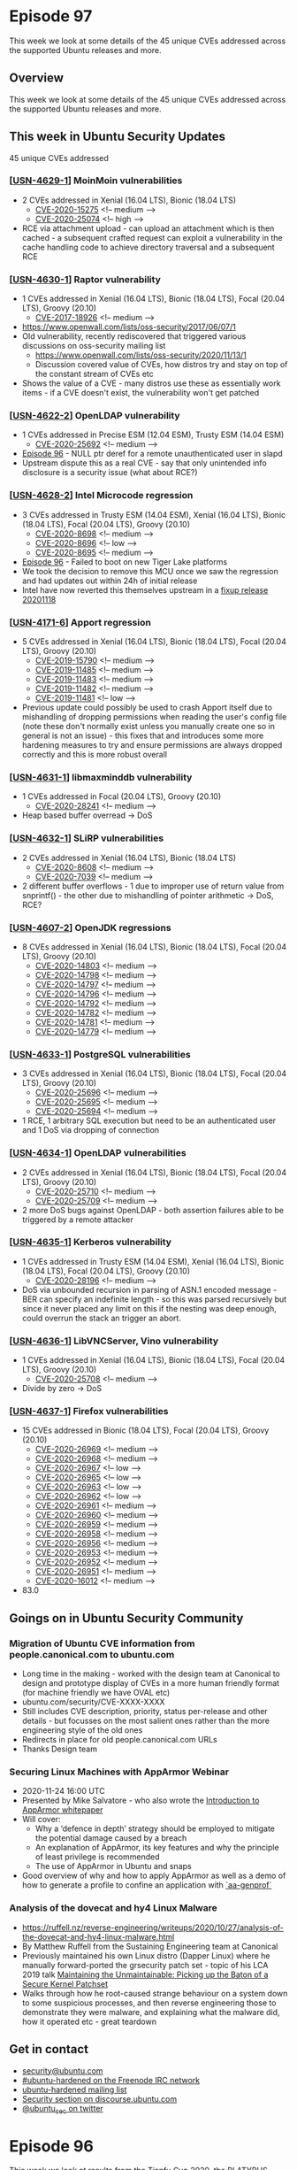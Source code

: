 # -*- eval: (load-file "./ubuntu-security-podcast.el") -*-
#+HUGO_SECTION: episode
#+HUGO_BASE_DIR: ../
#+HUGO_WEIGHT: auto
#+HUGO_AUTO_SET_LASTMOD: t
# ensure only a single author is listed, not an array otherwise breaks castinet theme?
# https://github.com/kaushalmodi/ox-hugo/issues/180
#+AUTHOR:
#+HUGO_CUSTOM_FRONT_MATTER: :author "Alex Murray" :explicit no :episode_image img/usp_logo_500.png

* Episode 97
:PROPERTIES:
:EXPORT_FILE_NAME: episode-97
:EXPORT_DATE: 2020-11-20
:EXPORT_HUGO_CUSTOM_FRONT_MATTER: :episode_image img/usp_logo_500.png :explicit no :podcast_file USP_E097.mp3 :podcast_duration "MM:SS" :podcast_bytes "NUM_BYTES" :permalink "https://ubuntusecuritypodcast.org/episode-97/" :guid ef6d6a059883f9765e613e8aa454bd5672bcfb21bf7fc21d5b79d351f9580ef5236f6a56edd28508844570088da6ae46cc5fc38fb77b2e2b8399a890def30176
:END:
#+begin_description
This week we look at some details of the 45 unique CVEs addressed across the supported Ubuntu releases and more.
#+end_description
** Overview
This week we look at some details of the 45 unique CVEs addressed across the supported Ubuntu releases and more.
** This week in Ubuntu Security Updates
45 unique CVEs addressed
*** [[[https://ubuntu.com/security/notices/USN-4629-1][USN-4629-1]]] MoinMoin vulnerabilities
- 2 CVEs addressed in Xenial (16.04 LTS), Bionic (18.04 LTS)
  - [[https://ubuntu.com/security/CVE-2020-15275][CVE-2020-15275]] <!-- medium --> 
  - [[https://ubuntu.com/security/CVE-2020-25074][CVE-2020-25074]] <!-- high -->
- RCE via attachment upload - can upload an attachment which is then
  cached - a subsequent crafted request can exploit a vulnerability in the
  cache handling code to achieve directory traversal and a subsequent RCE

*** [[[https://ubuntu.com/security/notices/USN-4630-1][USN-4630-1]]] Raptor vulnerability
- 1 CVEs addressed in Xenial (16.04 LTS), Bionic (18.04 LTS), Focal (20.04 LTS), Groovy (20.10)
  - [[https://ubuntu.com/security/CVE-2017-18926][CVE-2017-18926]] <!-- medium -->
- https://www.openwall.com/lists/oss-security/2017/06/07/1
- Old vulnerability, recently rediscovered that triggered various
  discussions on oss-security mailing list
  - https://www.openwall.com/lists/oss-security/2020/11/13/1
  - Discussion covered value of CVEs, how distros try and stay on top of
    the constant stream of CVEs etc
- Shows the value of a CVE - many distros use these as essentially work
  items - if a CVE doesn't exist, the vulnerability won't get patched

*** [[[https://ubuntu.com/security/notices/USN-4622-2][USN-4622-2]]] OpenLDAP vulnerability
- 1 CVEs addressed in Precise ESM (12.04 ESM), Trusty ESM (14.04 ESM)
  - [[https://ubuntu.com/security/CVE-2020-25692][CVE-2020-25692]] <!-- medium --> 
- [[https://ubuntusecuritypodcast.org/episode-96/][Episode 96]] - NULL ptr deref for a remote unauthenticated user in slapd
- Upstream dispute this as a real CVE - say that only unintended info
  disclosure is a security issue (what about RCE?)
  
*** [[[https://ubuntu.com/security/notices/USN-4628-2][USN-4628-2]]] Intel Microcode regression
- 3 CVEs addressed in Trusty ESM (14.04 ESM), Xenial (16.04 LTS), Bionic (18.04 LTS), Focal (20.04 LTS), Groovy (20.10)
  - [[https://ubuntu.com/security/CVE-2020-8698][CVE-2020-8698]] <!-- medium --> 
  - [[https://ubuntu.com/security/CVE-2020-8696][CVE-2020-8696]] <!-- low --> 
  - [[https://ubuntu.com/security/CVE-2020-8695][CVE-2020-8695]] <!-- medium --> 
- [[https://ubuntusecuritypodcast.org/episode-96/][Episode 96]] - Failed to boot on new Tiger Lake platforms
- We took the decision to remove this MCU once we saw the regression and
  had updates out within 24h of initial release
- Intel have now reverted this themselves upstream in a [[https://github.com/intel/Intel-Linux-Processor-Microcode-Data-Files/tree/microcode-20201118][fixup release
  20201118]]
  
*** [[[https://ubuntu.com/security/notices/USN-4171-6][USN-4171-6]]] Apport regression
- 5 CVEs addressed in Xenial (16.04 LTS), Bionic (18.04 LTS), Focal (20.04 LTS), Groovy (20.10)
  - [[https://ubuntu.com/security/CVE-2019-15790][CVE-2019-15790]] <!-- medium --> 
  - [[https://ubuntu.com/security/CVE-2019-11485][CVE-2019-11485]] <!-- medium --> 
  - [[https://ubuntu.com/security/CVE-2019-11483][CVE-2019-11483]] <!-- medium --> 
  - [[https://ubuntu.com/security/CVE-2019-11482][CVE-2019-11482]] <!-- medium --> 
  - [[https://ubuntu.com/security/CVE-2019-11481][CVE-2019-11481]] <!-- low -->
- Previous update could possibly be used to crash Apport itself due to
  mishandling of dropping permissions when reading the user's config file
  (note these don't normally exist unless you manually create one so in
  general is not an issue) - this fixes that and introduces some more
  hardening measures to try and ensure permissions are always dropped
  correctly and this is more robust overall

*** [[[https://ubuntu.com/security/notices/USN-4631-1][USN-4631-1]]] libmaxminddb vulnerability
- 1 CVEs addressed in Focal (20.04 LTS), Groovy (20.10)
  - [[https://ubuntu.com/security/CVE-2020-28241][CVE-2020-28241]] <!-- medium -->
- Heap based buffer overread -> DoS

*** [[[https://ubuntu.com/security/notices/USN-4632-1][USN-4632-1]]] SLiRP vulnerabilities
- 2 CVEs addressed in Xenial (16.04 LTS), Bionic (18.04 LTS)
  - [[https://ubuntu.com/security/CVE-2020-8608][CVE-2020-8608]] <!-- medium --> 
  - [[https://ubuntu.com/security/CVE-2020-7039][CVE-2020-7039]] <!-- medium -->
- 2 different buffer overflows - 1 due to improper use of return value from
  snprintf() - the other due to mishandling of pointer arithmetic -> DoS,
  RCE?

*** [[[https://ubuntu.com/security/notices/USN-4607-2][USN-4607-2]]] OpenJDK regressions
- 8 CVEs addressed in Xenial (16.04 LTS), Bionic (18.04 LTS), Focal (20.04 LTS), Groovy (20.10)
  - [[https://ubuntu.com/security/CVE-2020-14803][CVE-2020-14803]] <!-- medium --> 
  - [[https://ubuntu.com/security/CVE-2020-14798][CVE-2020-14798]] <!-- medium --> 
  - [[https://ubuntu.com/security/CVE-2020-14797][CVE-2020-14797]] <!-- medium --> 
  - [[https://ubuntu.com/security/CVE-2020-14796][CVE-2020-14796]] <!-- medium --> 
  - [[https://ubuntu.com/security/CVE-2020-14792][CVE-2020-14792]] <!-- medium --> 
  - [[https://ubuntu.com/security/CVE-2020-14782][CVE-2020-14782]] <!-- medium --> 
  - [[https://ubuntu.com/security/CVE-2020-14781][CVE-2020-14781]] <!-- medium --> 
  - [[https://ubuntu.com/security/CVE-2020-14779][CVE-2020-14779]] <!-- medium --> 

*** [[[https://ubuntu.com/security/notices/USN-4633-1][USN-4633-1]]] PostgreSQL vulnerabilities
- 3 CVEs addressed in Xenial (16.04 LTS), Bionic (18.04 LTS), Focal (20.04 LTS), Groovy (20.10)
  - [[https://ubuntu.com/security/CVE-2020-25696][CVE-2020-25696]] <!-- medium --> 
  - [[https://ubuntu.com/security/CVE-2020-25695][CVE-2020-25695]] <!-- medium --> 
  - [[https://ubuntu.com/security/CVE-2020-25694][CVE-2020-25694]] <!-- medium -->
- 1 RCE, 1 arbitrary SQL execution but need to be an authenticated user and
  1 DoS via dropping of connection

*** [[[https://ubuntu.com/security/notices/USN-4634-1][USN-4634-1]]] OpenLDAP vulnerabilities
- 2 CVEs addressed in Xenial (16.04 LTS), Bionic (18.04 LTS), Focal (20.04 LTS), Groovy (20.10)
  - [[https://ubuntu.com/security/CVE-2020-25710][CVE-2020-25710]] <!-- medium --> 
  - [[https://ubuntu.com/security/CVE-2020-25709][CVE-2020-25709]] <!-- medium -->
- 2 more DoS bugs against OpenLDAP - both assertion failures able to be
  triggered by a remote attacker

*** [[[https://ubuntu.com/security/notices/USN-4635-1][USN-4635-1]]] Kerberos vulnerability
- 1 CVEs addressed in Trusty ESM (14.04 ESM), Xenial (16.04 LTS), Bionic (18.04 LTS), Focal (20.04 LTS), Groovy (20.10)
  - [[https://ubuntu.com/security/CVE-2020-28196][CVE-2020-28196]] <!-- medium -->
- DoS via unbounded recursion in parsing of ASN.1 encoded message - BER can
  specify an indefinite length - so this was parsed recursively but since
  it never placed any limit on this if the nesting was deep enough, could
  overrun the stack an trigger an abort.

*** [[[https://ubuntu.com/security/notices/USN-4636-1][USN-4636-1]]] LibVNCServer, Vino vulnerability
- 1 CVEs addressed in Xenial (16.04 LTS), Bionic (18.04 LTS), Focal (20.04 LTS), Groovy (20.10)
  - [[https://ubuntu.com/security/CVE-2020-25708][CVE-2020-25708]] <!-- medium -->
- Divide by zero -> DoS    

*** [[[https://ubuntu.com/security/notices/USN-4637-1][USN-4637-1]]] Firefox vulnerabilities
- 15 CVEs addressed in Bionic (18.04 LTS), Focal (20.04 LTS), Groovy (20.10)
  - [[https://ubuntu.com/security/CVE-2020-26969][CVE-2020-26969]] <!-- medium --> 
  - [[https://ubuntu.com/security/CVE-2020-26968][CVE-2020-26968]] <!-- medium --> 
  - [[https://ubuntu.com/security/CVE-2020-26967][CVE-2020-26967]] <!-- low --> 
  - [[https://ubuntu.com/security/CVE-2020-26965][CVE-2020-26965]] <!-- low --> 
  - [[https://ubuntu.com/security/CVE-2020-26963][CVE-2020-26963]] <!-- low --> 
  - [[https://ubuntu.com/security/CVE-2020-26962][CVE-2020-26962]] <!-- low --> 
  - [[https://ubuntu.com/security/CVE-2020-26961][CVE-2020-26961]] <!-- medium --> 
  - [[https://ubuntu.com/security/CVE-2020-26960][CVE-2020-26960]] <!-- medium --> 
  - [[https://ubuntu.com/security/CVE-2020-26959][CVE-2020-26959]] <!-- medium --> 
  - [[https://ubuntu.com/security/CVE-2020-26958][CVE-2020-26958]] <!-- medium --> 
  - [[https://ubuntu.com/security/CVE-2020-26956][CVE-2020-26956]] <!-- medium --> 
  - [[https://ubuntu.com/security/CVE-2020-26953][CVE-2020-26953]] <!-- medium --> 
  - [[https://ubuntu.com/security/CVE-2020-26952][CVE-2020-26952]] <!-- medium --> 
  - [[https://ubuntu.com/security/CVE-2020-26951][CVE-2020-26951]] <!-- medium --> 
  - [[https://ubuntu.com/security/CVE-2020-16012][CVE-2020-16012]] <!-- medium -->
- 83.0

** Goings on in Ubuntu Security Community
*** Migration of Ubuntu CVE information from people.canonical.com to ubuntu.com
- Long time in the making - worked with the design team at Canonical to
  design and prototype display of CVEs in a more human friendly format (for
  machine friendly we have OVAL etc)
- ubuntu.com/security/CVE-XXXX-XXXX
- Still includes CVE description, priority, status per-release and other
  details - but focusses on the most salient ones rather than the more
  engineering style of the old ones
- Redirects in place for old people.canonical.com URLs
- Thanks Design team  
*** Securing Linux Machines with AppArmor Webinar
- 2020-11-24 16:00 UTC
- Presented by Mike Salvatore - who also wrote the [[https://ubuntu.com/engage/apparmor-intro][Introduction to AppArmor whitepaper]]
- Will cover:
  - Why a ‘defence in depth’ strategy should be employed to mitigate the
    potential damage caused by a breach
  - An explanation of AppArmor, its key features and why the principle of
    least privilege is recommended
  - The use of AppArmor in Ubuntu and snaps
- Good overview of why and how to apply AppArmor as well as a demo of how
  to generate a profile to confine an application with [[http://manpages.ubuntu.com/manpages/focal/man8/aa-genprof.8.html][`aa-genprof`]]
*** Analysis of the dovecat and hy4 Linux Malware
- https://ruffell.nz/reverse-engineering/writeups/2020/10/27/analysis-of-the-dovecat-and-hy4-linux-malware.html
- By Matthew Ruffell from the Sustaining Engineering team at Canonical
- Previously maintained his own Linux distro (Dapper Linux) where he
  manually forward-ported the grsecurity patch set - topic of his LCA 2019
  talk [[https://ruffell.nz/reverse-engineering/writeups/2020/10/27/analysis-of-the-dovecat-and-hy4-linux-malware.html][Maintaining the Unmaintainable: Picking up the Baton of a Secure
  Kernel Patchset]]
- Walks through how he root-caused strange behaviour on a system down to
  some suspicious processes, and then reverse engineering those to
  demonstrate they were malware, and explaining what the malware did, how
  it operated etc - great teardown
  
** Get in contact
- [[mailto:security@ubuntu.com][security@ubuntu.com]]
- [[http://webchat.freenode.net/#ubuntu-hardened][#ubuntu-hardened on the Freenode IRC network]]
- [[https://lists.ubuntu.com/mailman/listinfo/ubuntu-hardened][ubuntu-hardened mailing list]]
- [[https://discourse.ubuntu.com/c/security][Security section on discourse.ubuntu.com]]
- [[https://twitter.com/ubuntu_sec][@ubuntu_sec on twitter]]
* Episode 96
:PROPERTIES:
:EXPORT_FILE_NAME: episode-96
:EXPORT_DATE: 2020-11-13 12:35
:EXPORT_HUGO_CUSTOM_FRONT_MATTER: :episode_image img/usp_logo_500.png :explicit no :podcast_file USP_E096.mp3 :podcast_duration "07:41" :podcast_bytes "6184754" :permalink "https://ubuntusecuritypodcast.org/episode-96/" :guid a8a286ea39af7b2c410ede63c6bf029b5fccd93cb43dccf2476380d0f6419fffc19a5f30bfdd1617b6608e5f65eeb5fb4d9f989b2553202e5b6573ffb5d5be36
:END:
#+begin_description
This week we look at results from the Tianfu Cup 2020, the PLATYPUS attack
against Intel CPUs, a detailed writeup of the GDM/accountsservice
vulnerabilities covered in [[https://ubuntusecuritypodcast.org/episode-95/][Episode 95]] and more.
#+end_description
** Overview
This week we look at results from the Tianfu Cup 2020, the PLATYPUS attack
against Intel CPUs, a detailed writeup of the GDM/accountsservice
vulnerabilities covered in [[https://ubuntusecuritypodcast.org/episode-95/][Episode 95]] and more.
** Goings on in Ubuntu Security Community
*** Tianfu Cup 2020 [00:37]
- https://www.zdnet.com/article/windows-10-ios-chrome-and-many-others-fall-at-chinas-top-hacking-contest/
- QEMU on Ubuntu, Firefox and docker all pwned (as well as Chrome, Safari,
  VMWare ESXi, CentOS 8, iPhone etc)
- qemu-kvm on Ubuntu - used a UAF and an info-leak to escape VM and get
  root code exec on host - by Xiao Wei from 360 ESG Vuln Research Institute
  who has previously found lots of QEMU bugs - $60k
- Still waiting on upstream qemu / docker to release details - Firefox
  already patched in [[https://ubuntu.com/security/CVE-2020-26950][CVE-2020-26950]]

*** Github writeup of GDM/accountsservice vulnerabilities [02:53]
- We covered the vulns in last week's [[https://ubuntusecuritypodcast.org/episode-95/][Episode 95]]
- Kevin Backhouse provides a great amount of detail and a cool demo video
  of the attack -
  https://securitylab.github.com/research/Ubuntu-gdm3-accountsservice-LPE
- https://portswigger.net/daily-swig/vulnerabilities-in-ubuntu-desktop-enabled-root-access-in-two-simple-steps

*** PLATYPUS attack against Intel CPUs [03:41]
- https://wiki.ubuntu.com/SecurityTeam/KnowledgeBase/Platypus
- https://platypusattack.com/
- https://www.zdnet.com/article/new-platypus-attack-can-steal-data-from-intel-cpus/
  
** This week in Ubuntu Security Updates [05:27]
23 unique CVEs addressed
*** [[[https://ubuntu.com/security/notices/USN-4617-1][USN-4617-1]]] SPICE vdagent vulnerabilities
- 4 CVEs addressed in Bionic (18.04 LTS), Focal (20.04 LTS), Groovy (20.10)
  - [[https://ubuntu.com/security/CVE-2020-25653][CVE-2020-25653]] <!-- low --> 
  - [[https://ubuntu.com/security/CVE-2020-25652][CVE-2020-25652]] <!-- low --> 
  - [[https://ubuntu.com/security/CVE-2020-25651][CVE-2020-25651]] <!-- low --> 
  - [[https://ubuntu.com/security/CVE-2020-25650][CVE-2020-25650]] <!-- low -->

*** [[[https://ubuntu.com/security/notices/USN-4616-2][USN-4616-2]]] AccountsService vulnerabilities
- 2 CVEs addressed in Trusty ESM (14.04 ESM)
  - [[https://ubuntu.com/security/CVE-2018-14036][CVE-2018-14036]] <!-- low --> 
  - [[https://ubuntu.com/security/CVE-2020-16126][CVE-2020-16126]] <!-- medium --> 
  
*** [[[https://ubuntu.com/security/notices/USN-4618-1][USN-4618-1]]] tmux vulnerability
- 1 CVEs addressed in Focal (20.04 LTS), Groovy (20.10)
  - [[https://ubuntu.com/security/CVE-2020-27347][CVE-2020-27347]] <!-- medium --> 

*** [[[https://ubuntu.com/security/notices/USN-4619-1][USN-4619-1]]] dom4j vulnerability
- 1 CVEs addressed in Xenial (16.04 LTS)
  - [[https://ubuntu.com/security/CVE-2018-1000632][CVE-2018-1000632]] <!-- low --> 

*** [[[https://ubuntu.com/security/notices/USN-4599-3][USN-4599-3]]] Firefox regressions
- Affecting Xenial (16.04 LTS), Bionic (18.04 LTS), Focal (20.04 LTS), Groovy (20.10)
- [[https://ubuntusecuritypodcast.org/episode-94/][Episode 94]]

*** [[[https://ubuntu.com/security/notices/USN-4620-1][USN-4620-1]]] phpLDAPadmin vulnerability
- 1 CVEs addressed in Bionic (18.04 LTS)
  - [[https://ubuntu.com/security/CVE-2017-11107][CVE-2017-11107]] <!-- low --> 

*** [[[https://ubuntu.com/security/notices/USN-4621-1][USN-4621-1]]] netqmail vulnerabilities
- 5 CVEs addressed in Xenial (16.04 LTS), Bionic (18.04 LTS)
  - [[https://ubuntu.com/security/CVE-2020-3812][CVE-2020-3812]] <!-- medium --> 
  - [[https://ubuntu.com/security/CVE-2020-3811][CVE-2020-3811]] <!-- medium --> 
  - [[https://ubuntu.com/security/CVE-2005-1515][CVE-2005-1515]] <!-- medium --> 
  - [[https://ubuntu.com/security/CVE-2005-1514][CVE-2005-1514]] <!-- medium --> 
  - [[https://ubuntu.com/security/CVE-2005-1513][CVE-2005-1513]] <!-- medium --> 

*** [[[https://ubuntu.com/security/notices/USN-4622-1][USN-4622-1]]] OpenLDAP vulnerability
- 1 CVEs addressed in Xenial (16.04 LTS), Bionic (18.04 LTS), Focal (20.04 LTS), Groovy (20.10)
  - [[https://ubuntu.com/security/CVE-2020-25692][CVE-2020-25692]] <!-- medium --> 

*** [[[https://ubuntu.com/security/notices/USN-4623-1][USN-4623-1]]] Pacemaker vulnerability
- 1 CVEs addressed in Xenial (16.04 LTS), Bionic (18.04 LTS), Focal (20.04 LTS), Groovy (20.10)
  - [[https://ubuntu.com/security/CVE-2020-25654][CVE-2020-25654]] <!-- medium --> 

*** [[[https://ubuntu.com/security/notices/USN-4624-1][USN-4624-1]]] libexif vulnerability
- 1 CVEs addressed in Precise ESM (12.04 ESM), Trusty ESM (14.04 ESM), Xenial (16.04 LTS), Bionic (18.04 LTS), Focal (20.04 LTS), Groovy (20.10)
  - [[https://ubuntu.com/security/CVE-2020-0452][CVE-2020-0452]] <!-- medium --> 

*** [[[https://ubuntu.com/security/notices/USN-4625-1][USN-4625-1]]] Firefox vulnerability
- 1 CVEs addressed in Xenial (16.04 LTS), Bionic (18.04 LTS), Focal (20.04 LTS), Groovy (20.10)
  - [[https://ubuntu.com/security/CVE-2020-26950][CVE-2020-26950]] <!-- high --> 

*** [[[https://ubuntu.com/security/notices/USN-4626-1][USN-4626-1]]] Linux kernel vulnerabilities
- 2 CVEs addressed in Groovy (20.10)
  - [[https://ubuntu.com/security/CVE-2020-8694][CVE-2020-8694]] <!-- medium --> 
  - [[https://ubuntu.com/security/CVE-2020-27194][CVE-2020-27194]] <!-- high --> 

*** [[[https://ubuntu.com/security/notices/USN-4627-1][USN-4627-1]]] Linux kernel vulnerability
- 1 CVEs addressed in Precise ESM (12.04 ESM), Trusty ESM (14.04 ESM), Xenial (16.04 LTS), Bionic (18.04 LTS), Focal (20.04 LTS)
  - [[https://ubuntu.com/security/CVE-2020-8694][CVE-2020-8694]] <!-- medium --> 

*** [[[https://ubuntu.com/security/notices/USN-4628-1][USN-4628-1]]] Intel Microcode vulnerabilities
- 3 CVEs addressed in Trusty ESM (14.04 ESM), Xenial (16.04 LTS), Bionic (18.04 LTS), Focal (20.04 LTS), Groovy (20.10)
  - [[https://ubuntu.com/security/CVE-2020-8698][CVE-2020-8698]] <!-- medium --> 
  - [[https://ubuntu.com/security/CVE-2020-8696][CVE-2020-8696]] <!-- low --> 
  - [[https://ubuntu.com/security/CVE-2020-8695][CVE-2020-8695]] <!-- medium -->

** Get in contact
- [[mailto:security@ubuntu.com][security@ubuntu.com]]
- [[http://webchat.freenode.net/#ubuntu-hardened][#ubuntu-hardened on the Freenode IRC network]]
- [[https://lists.ubuntu.com/mailman/listinfo/ubuntu-hardened][ubuntu-hardened mailing list]]
- [[https://discourse.ubuntu.com/c/security][Security section on discourse.ubuntu.com]]
- [[https://twitter.com/ubuntu_sec][@ubuntu_sec on twitter]]
* Episode 95
:PROPERTIES:
:EXPORT_FILE_NAME: episode-95
:EXPORT_DATE: 2020-11-06 15:37
:EXPORT_HUGO_CUSTOM_FRONT_MATTER: :episode_image img/usp_logo_500.png :explicit no :podcast_file USP_E095.mp3 :podcast_duration "10:26" :podcast_bytes "8146716" :permalink "https://ubuntusecuritypodcast.org/episode-95/" :guid ba46e855fee07787637c03dbae315570f4d3e269fbdcfd0fdbebf21815b0ebeb93d13f039e8cc3d431ce4078ed423070925cc9b3a6592d96c6e4c52107d34bee
:END:
#+begin_description
This week we look at vulnerabilities in Samba, GDM, AccountsService, GOsa
and more, plus we cover some AppArmor related Ubuntu Security community
updates as well.
#+end_description
** Overview
This week we look at vulnerabilities in Samba, GDM, AccountsService, GOsa
and more, plus we cover some AppArmor related Ubuntu Security community
updates as well.
** This week in Ubuntu Security Updates
26 unique CVEs addressed
*** [[[https://usn.ubuntu.com/4552-3/][USN-4552-3]]] Pam-python regression [00:40]
- 1 CVEs addressed in Xenial (16.04 LTS), Bionic (18.04 LTS)
  - [[https://ubuntu.com/security/CVE-2019-16729][CVE-2019-16729]] <!-- medium --> 
- Original update ([[https://ubuntusecuritypodcast.org/episode-92/][Episode 92]] - bionic), ([[https://ubuntusecuritypodcast.org/episode-94/][Episode 94]] - xenial) caused was
  too restrictive and would disallow PAM modules written in python from
  importing python modules from site-specific directories

*** [[[https://usn.ubuntu.com/4609-1/][USN-4609-1]]] GOsa vulnerabilities [01:18]
- 3 CVEs addressed in Xenial (16.04 LTS)
  - [[https://ubuntu.com/security/CVE-2018-1000528][CVE-2018-1000528]] <!-- medium --> 
  - [[https://ubuntu.com/security/CVE-2019-11187][CVE-2019-11187]] <!-- low --> 
  - [[https://ubuntu.com/security/CVE-2019-14466][CVE-2019-14466]] <!-- medium -->
- PHP based LDAP user admin frontend
- XSS attacks via the change password form
- Could login to any account with a username containing "success" with any
  arbitrary password
- Cookie mishandling allowed an authenticated user to delete files on the
  web server in the context of the user account running the web server

*** [[[https://usn.ubuntu.com/4610-1/][USN-4610-1]]] fastd vulnerability [02:11]
 - 1 CVEs addressed in Focal (20.04 LTS)
  - [[https://ubuntu.com/security/CVE-2020-27638][CVE-2020-27638]] <!-- medium -->
- Fast & secure tunnelling daemon
- Failed to free rx buffers in certain circumstances - memory leak -> DoS

*** [[[https://usn.ubuntu.com/4611-1/][USN-4611-1]]] Samba vulnerabilities [02:29]
- 3 CVEs addressed in Xenial (16.04 LTS), Bionic (18.04 LTS), Focal (20.04 LTS), Groovy (20.10)
  - [[https://ubuntu.com/security/CVE-2020-14383][CVE-2020-14383]] <!-- medium --> 
  - [[https://ubuntu.com/security/CVE-2020-14323][CVE-2020-14323]] <!-- medium --> 
  - [[https://ubuntu.com/security/CVE-2020-14318][CVE-2020-14318]] <!-- medium -->
- 2 different DoS issues - remote attacker could cause DNS server to crash
  by supplying invalid DNS records, or could cause winbind to crash via
  crafted winbind requests
- Failed to check permissions on ChangeNotify - so an attacker could
  subscribe to get notifications on files they did not have permission to
  read - and so leaks file info

*** [[[https://usn.ubuntu.com/4605-2/][USN-4605-2]]] Blueman update [03:22]
- 1 CVEs addressed in Focal (20.04 LTS), Groovy (20.10)
  - [[https://ubuntu.com/security/CVE-2020-15238][CVE-2020-15238]] <!-- medium -->
- [[https://ubuntusecuritypodcast.org/episode-94/][Episode 94]] - this includes additional fix so that on focal and groovy
  policykit is used to authenticate privileged actions

*** [[[https://usn.ubuntu.com/4614-1/][USN-4614-1]]] GDM vulnerability [03:55]
- 1 CVEs addressed in Bionic (18.04 LTS), Focal (20.04 LTS), Groovy (20.10)
  - [[https://ubuntu.com/security/CVE-2020-16125][CVE-2020-16125]] <!-- medium -->
- Kevin Backhouse - discovered 3 vulnerabilities - one in GDM, 2 in
  AccountsService
- GDM incorrectly launched the initial setup tool if it could not reach the
  accountsservice daemon
- If could cause accountsservice to be unresponsive, could get GDM to
  luanch initial setup tool which then allows a local user to create a
  privileged users account
- But requires accountsservice to be unresponsive...

*** [[[https://usn.ubuntu.com/4616-1/][USN-4616-1]]] AccountsService vulnerabilities [05:00]
- 3 CVEs addressed in Xenial (16.04 LTS), Bionic (18.04 LTS), Focal (20.04 LTS), Groovy (20.10)
  - [[https://ubuntu.com/security/CVE-2018-14036][CVE-2018-14036]] <!-- low --> 
  - [[https://ubuntu.com/security/CVE-2020-16127][CVE-2020-16127]] <!-- medium --> 
  - [[https://ubuntu.com/security/CVE-2020-16126][CVE-2020-16126]] <!-- medium -->
- Drops privileges for certain operations but does so where a local
  unprivileged user can send it SIGSTOP signal - is now unresponsive - so
  could allow the GDM attack above - or could cause it to crash (send
  SIGSEGV etc)
- Also would exhaust all memory when reading .pam_environment if it was
  really large (ie symlink to /dev/zero) - again could cause it to hang /
  crash -> DoS

*** [[[https://usn.ubuntu.com/4613-1/][USN-4613-1]]] python-cryptography vulnerability [06:34]
- 1 CVEs addressed in Xenial (16.04 LTS), Bionic (18.04 LTS), Focal (20.04 LTS), Groovy (20.10)
  - [[https://ubuntu.com/security/CVE-2020-25659][CVE-2020-25659]] <!-- medium --> 
- Bleichenbacher timing oracle attack (form of an adaptive
  chosen-ciphertext attack) against RSA decryption could allow a remote
  attacker to infer the private key
- https://medium.com/@c0D3M/bleichenbacher-attack-explained-bc630f88ff25

*** [[[https://usn.ubuntu.com/4615-1/][USN-4615-1]]] Yerase's TNEF vulnerabilities [07:23]
- 12 CVEs addressed in Xenial (16.04 LTS)
  - [[https://ubuntu.com/security/CVE-2017-6802][CVE-2017-6802]] <!-- medium --> 
  - [[https://ubuntu.com/security/CVE-2017-6801][CVE-2017-6801]] <!-- medium --> 
  - [[https://ubuntu.com/security/CVE-2017-6800][CVE-2017-6800]] <!-- medium --> 
  - [[https://ubuntu.com/security/CVE-2017-6306][CVE-2017-6306]] <!-- medium --> 
  - [[https://ubuntu.com/security/CVE-2017-6305][CVE-2017-6305]] <!-- medium --> 
  - [[https://ubuntu.com/security/CVE-2017-6304][CVE-2017-6304]] <!-- low --> 
  - [[https://ubuntu.com/security/CVE-2017-6303][CVE-2017-6303]] <!-- medium --> 
  - [[https://ubuntu.com/security/CVE-2017-6302][CVE-2017-6302]] <!-- medium --> 
  - [[https://ubuntu.com/security/CVE-2017-6301][CVE-2017-6301]] <!-- low --> 
  - [[https://ubuntu.com/security/CVE-2017-6300][CVE-2017-6300]] <!-- medium --> 
  - [[https://ubuntu.com/security/CVE-2017-6299][CVE-2017-6299]] <!-- low --> 
  - [[https://ubuntu.com/security/CVE-2017-6298][CVE-2017-6298]] <!-- low -->
- libtynef - TNEF stream reader library (proprietary format used by MS
  Outlook / Exchange Server for email attachments)
- Lots of issues - NULL ptr deref, infinite loop, buffer overflows, OOB
  reads, directory traversal issues and more :) -> crash / DoS / RCE

** Goings on in Ubuntu Security Community
*** AppArmor 3.0.1 being prepared [08:22]
- Includes fixes for various application profiles as well as a fix to stop
  aa-notify from exiting after 100s of no activity
*** Securing Linux Machines with AppArmor Webinar [08:57]
- https://www.brighttalk.com/webcast/6793/440491
- Currently scheduled for Mon 16th Nov at 16:00 UTC
- Presented by Mike Salvatore - who also wrote the [[https://ubuntu.com/engage/apparmor-intro][Introduction to AppArmor whitepaper]]
- Will cover:
  - Why a ‘defence in depth’ strategy should be employed to mitigate the
    potential damage caused by a breach
  - An explanation of AppArmor, its key features and why the principle of
    least privilege is recommended
  - The use of AppArmor in Ubuntu and snaps

** Get in contact
- [[mailto:security@ubuntu.com][security@ubuntu.com]]
- [[http://webchat.freenode.net/#ubuntu-hardened][#ubuntu-hardened on the Freenode IRC network]]
- [[https://lists.ubuntu.com/mailman/listinfo/ubuntu-hardened][ubuntu-hardened mailing list]]
- [[https://discourse.ubuntu.com/c/security][Security section on discourse.ubuntu.com]]
- [[https://twitter.com/ubuntu_sec][@ubuntu_sec on twitter]]
* Episode 94
:PROPERTIES:
:EXPORT_FILE_NAME: episode-94
:EXPORT_DATE: 2020-10-30 16:14
:EXPORT_HUGO_CUSTOM_FRONT_MATTER: :episode_image img/usp_logo_500.png :explicit no :podcast_file USP_E094.mp3 :podcast_duration "13:35" :podcast_bytes "10546651" :permalink "https://ubuntusecuritypodcast.org/episode-94/" :guid e122c15dd15d35025d266cc26be32e09bb0c50f9e4ddc704ebba710e4cd3ed198ef56eb0fcf6afd3c53cc4932611876b21af496680395e8ea1782c34f07b4980
:END:
#+begin_description
This week we cover news of the CITL drop of 7000 "vulnerabilities", the
Ubuntu Security disclosure and embargo policy plus we look at security
updates for pip, blueman, the Linux kernel and more.
#+end_description
** Overview
This week we cover news of the CITL drop of 7000 "vulnerabilities", the
Ubuntu Security disclosure and embargo policy plus we look at security
updates for pip, blueman, the Linux kernel and more.
** This week in Ubuntu Security Updates
117 unique CVEs addressed
*** [[[https://usn.ubuntu.com/4596-1/][USN-4596-1]]] Tomcat vulnerabilities [01:01]
- 4 CVEs addressed in Focal (20.04 LTS)
  - [[https://ubuntu.com/security/CVE-2020-9484][CVE-2020-9484]] <!-- low --> 
  - [[https://ubuntu.com/security/CVE-2020-13935][CVE-2020-13935]] <!-- medium --> 
  - [[https://ubuntu.com/security/CVE-2020-13934][CVE-2020-13934]] <!-- medium --> 
  - [[https://ubuntu.com/security/CVE-2020-11996][CVE-2020-11996]] <!-- medium --> 

*** [[[https://usn.ubuntu.com/4587-1/][USN-4587-1]]] iTALC vulnerabilities
- 19 CVEs addressed in Xenial (16.04 LTS)
  - [[https://ubuntu.com/security/CVE-2019-15681][CVE-2019-15681]] <!-- low --> 
  - [[https://ubuntu.com/security/CVE-2018-7225][CVE-2018-7225]] <!-- medium --> 
  - [[https://ubuntu.com/security/CVE-2018-20750][CVE-2018-20750]] <!-- medium --> 
  - [[https://ubuntu.com/security/CVE-2018-20749][CVE-2018-20749]] <!-- medium --> 
  - [[https://ubuntu.com/security/CVE-2018-20748][CVE-2018-20748]] <!-- medium --> 
  - [[https://ubuntu.com/security/CVE-2018-20024][CVE-2018-20024]] <!-- medium --> 
  - [[https://ubuntu.com/security/CVE-2018-20023][CVE-2018-20023]] <!-- medium --> 
  - [[https://ubuntu.com/security/CVE-2018-20022][CVE-2018-20022]] <!-- medium --> 
  - [[https://ubuntu.com/security/CVE-2018-20021][CVE-2018-20021]] <!-- medium --> 
  - [[https://ubuntu.com/security/CVE-2018-20020][CVE-2018-20020]] <!-- medium --> 
  - [[https://ubuntu.com/security/CVE-2018-20019][CVE-2018-20019]] <!-- medium --> 
  - [[https://ubuntu.com/security/CVE-2018-15127][CVE-2018-15127]] <!-- medium --> 
  - [[https://ubuntu.com/security/CVE-2016-9942][CVE-2016-9942]] <!-- medium --> 
  - [[https://ubuntu.com/security/CVE-2016-9941][CVE-2016-9941]] <!-- medium --> 
  - [[https://ubuntu.com/security/CVE-2014-6055][CVE-2014-6055]] <!-- medium --> 
  - [[https://ubuntu.com/security/CVE-2014-6054][CVE-2014-6054]] <!-- medium --> 
  - [[https://ubuntu.com/security/CVE-2014-6053][CVE-2014-6053]] <!-- medium --> 
  - [[https://ubuntu.com/security/CVE-2014-6052][CVE-2014-6052]] <!-- medium --> 
  - [[https://ubuntu.com/security/CVE-2014-6051][CVE-2014-6051]] <!-- medium --> 

*** [[[https://usn.ubuntu.com/4588-1/][USN-4588-1]]] FlightGear vulnerability
- 1 CVEs addressed in Xenial (16.04 LTS)
  - [[https://ubuntu.com/security/CVE-2016-9956][CVE-2016-9956]] <!-- medium --> 

*** [[[https://usn.ubuntu.com/4552-2/][USN-4552-2]]] Pam-python vulnerability
- 1 CVEs addressed in Xenial (16.04 LTS)
  - [[https://ubuntu.com/security/CVE-2019-16729][CVE-2019-16729]] <!-- medium --> 

*** [[[https://usn.ubuntu.com/4597-1/][USN-4597-1]]] mod_auth_mellon vulnerabilities
- 3 CVEs addressed in Xenial (16.04 LTS)
  - [[https://ubuntu.com/security/CVE-2019-3878][CVE-2019-3878]] <!-- medium --> 
  - [[https://ubuntu.com/security/CVE-2019-3877][CVE-2019-3877]] <!-- medium --> 
  - [[https://ubuntu.com/security/CVE-2017-6807][CVE-2017-6807]] <!-- medium --> 

*** [[[https://usn.ubuntu.com/4598-1/][USN-4598-1]]] LibEtPan vulnerability
- 1 CVEs addressed in Xenial (16.04 LTS)
  - [[https://ubuntu.com/security/CVE-2020-15953][CVE-2020-15953]] <!-- medium --> 

*** [[[https://usn.ubuntu.com/4600-1/][USN-4600-1]], [[https://usn.ubuntu.com/4600-2/][USN-4600-2]]] Netty vulnerabilities
- 5 CVEs addressed in Bionic (18.04 LTS), 4 CVEs addressed in Xenial (16.04 LTS)
  - [[https://ubuntu.com/security/CVE-2020-11612][CVE-2020-11612]] <!-- medium -->  (bionic only)
  - [[https://ubuntu.com/security/CVE-2020-7238][CVE-2020-7238]] <!-- medium --> 
  - [[https://ubuntu.com/security/CVE-2019-16869][CVE-2019-16869]] <!-- medium --> 
  - [[https://ubuntu.com/security/CVE-2019-20445][CVE-2019-20445]] <!-- medium --> 
  - [[https://ubuntu.com/security/CVE-2019-20444][CVE-2019-20444]] <!-- medium --> 

*** [[[https://usn.ubuntu.com/4601-1/][USN-4601-1]]] pip vulnerability [01:34]
- 1 CVEs addressed in Bionic (18.04 LTS)
  - [[https://ubuntu.com/security/CVE-2019-20916][CVE-2019-20916]] <!-- medium -->
- Failed to sanitize filenames during pip install if provided a URL in the
  install command - could allow a remote attacker to provide a
  Content-Disposition header that instructs pip to overwrite arbitrary
  files

*** [[[https://usn.ubuntu.com/4599-1/][USN-4599-1]], [[https://usn.ubuntu.com/4599-2/][USN-4599-2]]] Firefox vulnerabilities [02:42]
- 7 CVEs addressed in Xenial (16.04 LTS), Bionic (18.04 LTS), Focal (20.04 LTS), Groovy (20.10)
  - [[https://ubuntu.com/security/CVE-2020-15969][CVE-2020-15969]] <!-- medium --> 
  - [[https://ubuntu.com/security/CVE-2020-15684][CVE-2020-15684]] <!-- medium --> 
  - [[https://ubuntu.com/security/CVE-2020-15683][CVE-2020-15683]] <!-- medium --> 
  - [[https://ubuntu.com/security/CVE-2020-15682][CVE-2020-15682]] <!-- low --> 
  - [[https://ubuntu.com/security/CVE-2020-15681][CVE-2020-15681]] <!-- medium --> 
  - [[https://ubuntu.com/security/CVE-2020-15680][CVE-2020-15680]] <!-- medium --> 
  - [[https://ubuntu.com/security/CVE-2020-15254][CVE-2020-15254]] <!-- medium --> 

*** [[[https://usn.ubuntu.com/lsn/0073-1/][LSN-0073-1]]] Linux kernel vulnerability [03:02]
- 3 CVEs addressed in Bionic (18.04 LTS), Focal (20.04 LTS)
  - [[https://ubuntu.com/security/CVE-2020-24490][CVE-2020-24490]] <!-- medium --> 
  - [[https://ubuntu.com/security/CVE-2020-12352][CVE-2020-12352]] <!-- medium --> 
  - [[https://ubuntu.com/security/CVE-2020-12351][CVE-2020-12351]] <!-- high -->
- BleedingTooth ([[https://ubuntusecuritypodcast.org/episode-93/][Episode 93]])

*** [[[https://usn.ubuntu.com/4593-2/][USN-4593-2]]] FreeType vulnerability [03:23]
- 1 CVEs addressed in Trusty ESM (14.04 ESM)
  - [[https://ubuntu.com/security/CVE-2020-15999][CVE-2020-15999]] <!-- high --> 
- [[https://ubuntusecuritypodcast.org/episode-93/][Episode 93]]

*** [[[https://usn.ubuntu.com/4602-1/][USN-4602-1]], USN-4602-2] Perl vulnerabilities [03:38]
- 3 CVEs addressed in Precise ESM (12.04 ESM), Trusty ESM (14.04 ESM), Xenial (16.04 LTS), Bionic (18.04 LTS), Focal (20.04 LTS)
  - [[https://ubuntu.com/security/CVE-2020-12723][CVE-2020-12723]] <!-- low --> 
  - [[https://ubuntu.com/security/CVE-2020-10878][CVE-2020-10878]] <!-- low --> 
  - [[https://ubuntu.com/security/CVE-2020-10543][CVE-2020-10543]] <!-- low --> 

*** [[[https://usn.ubuntu.com/4562-2/][USN-4562-2]]] kramdown vulnerability
- 1 CVEs addressed in Groovy (20.10)
  - [[https://ubuntu.com/security/CVE-2020-14001][CVE-2020-14001]] <!-- medium --> 

*** [[[https://usn.ubuntu.com/4605-1/][USN-4605-1]]] Blueman vulnerability [04:10]
- 1 CVEs addressed in Xenial (16.04 LTS), Bionic (18.04 LTS), Focal (20.04 LTS), Groovy (20.10)
  - [[https://ubuntu.com/security/CVE-2020-15238][CVE-2020-15238]] <!-- medium -->
- Reported to Ubuntu by Vaisha Bernard - worked with upstream blueman devs
  & Debian maintainers to get this resolved - thanks :)
- Blueman provides a dbus API to spawn DHCP client when doing
  bluetooth-based networking
- Would not sanitise the provided argument and would pass this directly to
  dhcpcd which supports specifying a script file to run - this gets
  executed as root so is a simple local root-privesc
- Fixed to change the way the argument is provided to dhcpcd so that it
  cannot pass arbitrary flags
- Should also note, by default on Ubuntu we use isc-dhcp-client not dhcpcd
  so unless you have manually installed it, this cannot be exploited

*** [[[https://usn.ubuntu.com/4583-2/][USN-4583-2]]] PHP vulnerabilities
- 2 CVEs addressed in Groovy (20.10)
  - [[https://ubuntu.com/security/CVE-2020-7070][CVE-2020-7070]] <!-- medium --> 
  - [[https://ubuntu.com/security/CVE-2020-7069][CVE-2020-7069]] <!-- medium --> 

*** [[[https://usn.ubuntu.com/3081-2/][USN-3081-2]]] Tomcat vulnerability
- 1 CVEs addressed in Xenial (16.04 LTS)
  - [[https://ubuntu.com/security/CVE-2016-1240][CVE-2016-1240]] <!-- medium --> 

*** [[[https://usn.ubuntu.com/4603-1/][USN-4603-1]]] MariaDB vulnerabilities
- 6 CVEs addressed in Bionic (18.04 LTS), Focal (20.04 LTS)
  - [[https://ubuntu.com/security/CVE-2020-2814][CVE-2020-2814]] <!-- medium --> 
  - [[https://ubuntu.com/security/CVE-2020-2812][CVE-2020-2812]] <!-- medium --> 
  - [[https://ubuntu.com/security/CVE-2020-2760][CVE-2020-2760]] <!-- medium --> 
  - [[https://ubuntu.com/security/CVE-2020-2752][CVE-2020-2752]] <!-- medium --> 
  - [[https://ubuntu.com/security/CVE-2020-15180][CVE-2020-15180]] <!-- medium --> 
  - [[https://ubuntu.com/security/CVE-2020-13249][CVE-2020-13249]] <!-- medium --> 

*** [[[https://usn.ubuntu.com/4604-1/][USN-4604-1]]] MySQL vulnerabilities
- 49 CVEs addressed in Xenial (16.04 LTS), Bionic (18.04 LTS), Focal (20.04 LTS), Groovy (20.10)
  - [[https://ubuntu.com/security/CVE-2020-14893][CVE-2020-14893]] <!-- medium --> 
  - [[https://ubuntu.com/security/CVE-2020-14891][CVE-2020-14891]] <!-- medium --> 
  - [[https://ubuntu.com/security/CVE-2020-14888][CVE-2020-14888]] <!-- medium --> 
  - [[https://ubuntu.com/security/CVE-2020-14878][CVE-2020-14878]] <!-- medium --> 
  - [[https://ubuntu.com/security/CVE-2020-14873][CVE-2020-14873]] <!-- medium --> 
  - [[https://ubuntu.com/security/CVE-2020-14870][CVE-2020-14870]] <!-- medium --> 
  - [[https://ubuntu.com/security/CVE-2020-14869][CVE-2020-14869]] <!-- medium --> 
  - [[https://ubuntu.com/security/CVE-2020-14868][CVE-2020-14868]] <!-- medium --> 
  - [[https://ubuntu.com/security/CVE-2020-14867][CVE-2020-14867]] <!-- medium --> 
  - [[https://ubuntu.com/security/CVE-2020-14866][CVE-2020-14866]] <!-- medium --> 
  - [[https://ubuntu.com/security/CVE-2020-14861][CVE-2020-14861]] <!-- medium --> 
  - [[https://ubuntu.com/security/CVE-2020-14860][CVE-2020-14860]] <!-- medium --> 
  - [[https://ubuntu.com/security/CVE-2020-14853][CVE-2020-14853]] <!-- medium --> 
  - [[https://ubuntu.com/security/CVE-2020-14852][CVE-2020-14852]] <!-- medium --> 
  - [[https://ubuntu.com/security/CVE-2020-14848][CVE-2020-14848]] <!-- medium --> 
  - [[https://ubuntu.com/security/CVE-2020-14846][CVE-2020-14846]] <!-- medium --> 
  - [[https://ubuntu.com/security/CVE-2020-14845][CVE-2020-14845]] <!-- medium --> 
  - [[https://ubuntu.com/security/CVE-2020-14844][CVE-2020-14844]] <!-- medium --> 
  - [[https://ubuntu.com/security/CVE-2020-14839][CVE-2020-14839]] <!-- medium --> 
  - [[https://ubuntu.com/security/CVE-2020-14838][CVE-2020-14838]] <!-- medium --> 
  - [[https://ubuntu.com/security/CVE-2020-14837][CVE-2020-14837]] <!-- medium --> 
  - [[https://ubuntu.com/security/CVE-2020-14836][CVE-2020-14836]] <!-- medium --> 
  - [[https://ubuntu.com/security/CVE-2020-14830][CVE-2020-14830]] <!-- medium --> 
  - [[https://ubuntu.com/security/CVE-2020-14829][CVE-2020-14829]] <!-- medium --> 
  - [[https://ubuntu.com/security/CVE-2020-14828][CVE-2020-14828]] <!-- medium --> 
  - [[https://ubuntu.com/security/CVE-2020-14827][CVE-2020-14827]] <!-- medium --> 
  - [[https://ubuntu.com/security/CVE-2020-14821][CVE-2020-14821]] <!-- medium --> 
  - [[https://ubuntu.com/security/CVE-2020-14814][CVE-2020-14814]] <!-- medium --> 
  - [[https://ubuntu.com/security/CVE-2020-14812][CVE-2020-14812]] <!-- medium --> 
  - [[https://ubuntu.com/security/CVE-2020-14809][CVE-2020-14809]] <!-- medium --> 
  - [[https://ubuntu.com/security/CVE-2020-14804][CVE-2020-14804]] <!-- medium --> 
  - [[https://ubuntu.com/security/CVE-2020-14800][CVE-2020-14800]] <!-- medium --> 
  - [[https://ubuntu.com/security/CVE-2020-14794][CVE-2020-14794]] <!-- medium --> 
  - [[https://ubuntu.com/security/CVE-2020-14793][CVE-2020-14793]] <!-- medium --> 
  - [[https://ubuntu.com/security/CVE-2020-14791][CVE-2020-14791]] <!-- medium --> 
  - [[https://ubuntu.com/security/CVE-2020-14790][CVE-2020-14790]] <!-- medium --> 
  - [[https://ubuntu.com/security/CVE-2020-14789][CVE-2020-14789]] <!-- medium --> 
  - [[https://ubuntu.com/security/CVE-2020-14786][CVE-2020-14786]] <!-- medium --> 
  - [[https://ubuntu.com/security/CVE-2020-14785][CVE-2020-14785]] <!-- medium --> 
  - [[https://ubuntu.com/security/CVE-2020-14777][CVE-2020-14777]] <!-- medium --> 
  - [[https://ubuntu.com/security/CVE-2020-14776][CVE-2020-14776]] <!-- medium --> 
  - [[https://ubuntu.com/security/CVE-2020-14775][CVE-2020-14775]] <!-- medium --> 
  - [[https://ubuntu.com/security/CVE-2020-14773][CVE-2020-14773]] <!-- medium --> 
  - [[https://ubuntu.com/security/CVE-2020-14771][CVE-2020-14771]] <!-- medium --> 
  - [[https://ubuntu.com/security/CVE-2020-14769][CVE-2020-14769]] <!-- medium --> 
  - [[https://ubuntu.com/security/CVE-2020-14765][CVE-2020-14765]] <!-- medium --> 
  - [[https://ubuntu.com/security/CVE-2020-14760][CVE-2020-14760]] <!-- medium --> 
  - [[https://ubuntu.com/security/CVE-2020-14672][CVE-2020-14672]] <!-- medium --> 
  - [[https://ubuntu.com/security/CVE-2019-14775][CVE-2019-14775]] <!-- medium --> 

*** [[[https://usn.ubuntu.com/4607-1/][USN-4607-1]]] OpenJDK vulnerabilities
- 8 CVEs addressed in Xenial (16.04 LTS), Bionic (18.04 LTS), Focal (20.04 LTS), Groovy (20.10)
  - [[https://ubuntu.com/security/CVE-2020-14803][CVE-2020-14803]] <!-- medium --> 
  - [[https://ubuntu.com/security/CVE-2020-14798][CVE-2020-14798]] <!-- medium --> 
  - [[https://ubuntu.com/security/CVE-2020-14797][CVE-2020-14797]] <!-- medium --> 
  - [[https://ubuntu.com/security/CVE-2020-14796][CVE-2020-14796]] <!-- medium --> 
  - [[https://ubuntu.com/security/CVE-2020-14792][CVE-2020-14792]] <!-- medium --> 
  - [[https://ubuntu.com/security/CVE-2020-14782][CVE-2020-14782]] <!-- medium --> 
  - [[https://ubuntu.com/security/CVE-2020-14781][CVE-2020-14781]] <!-- medium --> 
  - [[https://ubuntu.com/security/CVE-2020-14779][CVE-2020-14779]] <!-- medium --> 

*** [[[https://usn.ubuntu.com/4608-1/][USN-4608-1]]] ca-certificates update [06:41]
- Affecting Xenial (16.04 LTS), Bionic (18.04 LTS), Focal (20.04 LTS), Groovy (20.10)
- Updates to the latest from Mozill a - removes some root CAs (expired etc)
  and adds some new ones too

** Goings on in Ubuntu Security Community
*** Ubuntu Security disclosure and embargo policy [07:17]
- https://ubuntu.com/security/disclosure-policy
- How to report an issue to us (LP / security@ubuntu.com)
- Scope (Ubuntu archive + Canonical software / infrastructure -
  coordination etc)
- What to expect from us
- Disclosure timelines (within 1 week after updates provided, prefer
  exploits etc kept private for at least 1 week after fixes available)
- Safe harbour (welcome research into the software we provide but no active
  probing of Canonical infra/services)

*** CITL releases high level details of 7000 defects [09:06]
- https://cyber-itl.org/2020/10/28/citl-7000-defects.html
- 7000 defects/vulns across 3243 packages from Ubuntu 18.04
- Automated static / dynamic analysis system (fuzzing?)
- Provide list of binaries / packages and the type of 'vuln' (SIG_SEGV
  etc) - without reproducers etc
- Expect package maintainers to contact them to request full details
- Some package maintainers / upstreams will likely contact but we expect
  this to be in the minority
- Not really possible for @ubuntu_sec to triage and handle all of these but
  will likely be a collective effort between distros to try and analyse
  these all if CITL are willing to provide details
- Without a collective effort unlikely that CVEs will get assigned and so
  fixes could be missed if various upstreams just contact and fix these
  themselves
- Lots of open questions as to how this will play out...
  
** Get in contact
- [[mailto:security@ubuntu.com][security@ubuntu.com]]
- [[http://webchat.freenode.net/#ubuntu-hardened][#ubuntu-hardened on the Freenode IRC network]]
- [[https://lists.ubuntu.com/mailman/listinfo/ubuntu-hardened][ubuntu-hardened mailing list]]
- [[https://discourse.ubuntu.com/c/security][Security section on discourse.ubuntu.com]]
- [[https://twitter.com/ubuntu_sec][@ubuntu_sec on twitter]]
  
* Episode 93
:PROPERTIES:
:EXPORT_FILE_NAME: episode-93
:EXPORT_DATE: 2020-10-23 15:08
:EXPORT_HUGO_CUSTOM_FRONT_MATTER: :episode_image img/usp_logo_500.png :explicit no :podcast_file USP_E093.mp3 :podcast_duration "15:43" :podcast_bytes "15095549" :permalink "https://ubuntusecuritypodcast.org/episode-93/" :guid 1ac321387c0aef00b14f8c8fd60b70318d77b029370cb95e2e236d7031d15008db7bb473b8fe8cfe573bc72c4718ef62ce565556e3b53d0a840dcd8d84b7e293
:END:
#+begin_description
This week we cover security updates for NTP, Brotli, Spice, the Linux
kernel (including BleedingTooth) and a FreeType vulnerability which is
being exploited in-the-wild, plus we talk about the NSAs report into the
most exploited vulnerabilities as well as the release of Ubuntu 20.10
Groovy Gorilla.
#+end_description
** Overview
This week we cover security updates for NTP, Brotli, Spice, the Linux
kernel (including BleedingTooth) and a FreeType vulnerability which is
being exploited in-the-wild, plus we talk about the NSAs report into the
most exploited vulnerabilities as well as the release of Ubuntu 20.10
Groovy Gorilla.
** This week in Ubuntu Security Updates
74 unique CVEs addressed
*** [[[https://usn.ubuntu.com/4559-1/][USN-4559-1]]] Samba update [01:04]
- 1 CVEs addressed in Xenial (16.04 LTS), Bionic (18.04 LTS), Focal (20.04 LTS)
  - [[https://ubuntu.com/security/CVE-2020-1472][CVE-2020-1472]] <!-- medium -->
- Follow up to [[https://usn.ubuntu.com/4510-1/][USN-4510-1]] for "ZeroLogon" - that updated changed default to
  enable secure channel - this one adds support for specifying per-machine
  insecure netlogon usage plus additional hardening to check for possible
  attacks from the client-specified challenge if have manually enabled
  insecure channel in configuration

*** [[[https://usn.ubuntu.com/4563-1/][USN-4563-1]]] NTP vulnerability [01:48]
- 2 CVEs addressed in Bionic (18.04 LTS)
  - [[https://ubuntu.com/security/CVE-2019-8936][CVE-2019-8936]] <!-- medium -->
  - [[https://ubuntu.com/security/CVE-2018-7182][CVE-2018-7182]] <!-- medium -->
- Fix for previous [[https://ubuntu.com/security/CVE-2018-7182][CVE-2018-7182]] introduced a possible NULL ptr deref that
  could be triggered by a malicious client -> DoS

*** [[[https://usn.ubuntu.com/4568-1/][USN-4568-1]]] Brotli vulnerability [02:12]
- 1 CVEs addressed in Xenial (16.04 LTS), Bionic (18.04 LTS), Focal (20.04 LTS)
  - [[https://ubuntu.com/security/CVE-2020-8927][CVE-2020-8927]] <!-- medium -->
- Compression library / tool from Google designed for text compression,
  especially for web fonts etc
- Buffer overflow due to an integer overflow when using the one-shot
  decompression option on attacker controlled data

*** [[[https://usn.ubuntu.com/4570-1/][USN-4570-1]]] urllib3 vulnerability [03:00]
- 1 CVEs addressed in Xenial (16.04 LTS), Bionic (18.04 LTS), Focal (20.04 LTS)
  - [[https://ubuntu.com/security/CVE-2020-26137][CVE-2020-26137]] <!-- medium -->
- Possible CRLF injection if an attacker can control the request method
  used in a call to urllib3 - can specify additional parameters such as
  Host and Remainder after an injected CRLF to cause the request to
  misbehave

*** [[[https://usn.ubuntu.com/4572-1/][USN-4572-1]], [[https://usn.ubuntu.com/4572-2/][USN-4572-2]]] Spice vulnerability [03:41]
- 1 CVEs addressed in Trusty ESM (14.04 ESM), Xenial (16.04 LTS), Bionic (18.04 LTS), Focal (20.04 LTS)
  - [[https://ubuntu.com/security/CVE-2020-14355][CVE-2020-14355]] <!-- medium -->
- Protocol for doing remote VM access - multiple buffer overflows in
  decoding of QUIC image compression algorithm - and this affected both the
  client and server side - DoS, RCE etc

*** [[[https://usn.ubuntu.com/4576-1/][USN-4576-1]]] Linux kernel vulnerabilities [04:36]
- 6 CVEs addressed in Bionic (18.04 LTS), Focal (20.04 LTS)
  - [[https://ubuntu.com/security/CVE-2020-25641][CVE-2020-25641]] <!-- medium -->
  - [[https://ubuntu.com/security/CVE-2020-25285][CVE-2020-25285]] <!-- low -->
  - [[https://ubuntu.com/security/CVE-2020-16120][CVE-2020-16120]] <!-- medium -->
  - [[https://ubuntu.com/security/CVE-2020-14385][CVE-2020-14385]] <!-- low -->
  - [[https://ubuntu.com/security/CVE-2020-14314][CVE-2020-14314]] <!-- medium -->
  - [[https://ubuntu.com/security/CVE-2020-16119][CVE-2020-16119]] <!-- high -->

*** [[[https://usn.ubuntu.com/4577-1/][USN-4577-1]]] Linux kernel vulnerabilities
- 2 CVEs addressed in Bionic (18.04 LTS)
  - [[https://ubuntu.com/security/CVE-2020-16120][CVE-2020-16120]] <!-- medium -->
  - [[https://ubuntu.com/security/CVE-2020-16119][CVE-2020-16119]] <!-- high -->

*** [[[https://usn.ubuntu.com/4578-1/][USN-4578-1]]] Linux kernel vulnerabilities
- 7 CVEs addressed in Trusty ESM (14.04 ESM), Xenial (16.04 LTS), Bionic (18.04 LTS)
  - [[https://ubuntu.com/security/CVE-2020-26088][CVE-2020-26088]] <!-- medium -->
  - [[https://ubuntu.com/security/CVE-2020-25212][CVE-2020-25212]] <!-- medium -->
  - [[https://ubuntu.com/security/CVE-2020-16120][CVE-2020-16120]] <!-- medium -->
  - [[https://ubuntu.com/security/CVE-2020-14314][CVE-2020-14314]] <!-- medium -->
  - [[https://ubuntu.com/security/CVE-2019-19448][CVE-2019-19448]] <!-- low -->
  - [[https://ubuntu.com/security/CVE-2018-10322][CVE-2018-10322]] <!-- low -->
  - [[https://ubuntu.com/security/CVE-2020-16119][CVE-2020-16119]] <!-- high -->

*** [[[https://usn.ubuntu.com/4579-1/][USN-4579-1]]] Linux kernel vulnerabilities
- 4 CVEs addressed in Trusty ESM (14.04 ESM), Xenial (16.04 LTS)
  - [[https://ubuntu.com/security/CVE-2020-25285][CVE-2020-25285]] <!-- low -->
  - [[https://ubuntu.com/security/CVE-2020-14314][CVE-2020-14314]] <!-- medium -->
  - [[https://ubuntu.com/security/CVE-2018-10322][CVE-2018-10322]] <!-- low -->
  - [[https://ubuntu.com/security/CVE-2020-16119][CVE-2020-16119]] <!-- high -->

*** [[[https://usn.ubuntu.com/4580-1/][USN-4580-1]]] Linux kernel vulnerability
- 1 CVEs addressed in Precise ESM (12.04 ESM), Trusty ESM (14.04 ESM)
  - [[https://ubuntu.com/security/CVE-2020-16119][CVE-2020-16119]] <!-- high -->

- DCCP protocol mishandled reuse of sockets, leading to a UAF - since can
  be done by a local user could lead to root code execution, priv esc etc -
  was reported to Canonical and we worked with upstream kernel devs on
  resolving this etc

*** [[[https://lists.ubuntu.com/archives/ubuntu-security-announce/2020-October/005694.html][LSN-0072-1]]] Linux kernel vulnerability
- 7 CVEs addressed in Trusty ESM (14.04 ESM), Xenial (16.04 LTS), Bionic (18.04 LTS), Focal (20.04 LTS)
  - [[https://ubuntu.com/security/CVE-2020-16120][CVE-2020-16120]] <!-- medium -->
  - [[https://ubuntu.com/security/CVE-2020-16119][CVE-2020-16119]] <!-- high -->
  - [[https://ubuntu.com/security/CVE-2020-14386][CVE-2020-14386]] <!-- high -->
  - [[https://ubuntu.com/security/CVE-2020-12114][CVE-2020-12114]] <!-- medium -->
  - [[https://ubuntu.com/security/CVE-2020-11935][CVE-2020-11935]] <!-- medium -->
  - [[https://ubuntu.com/security/CVE-2020-11494][CVE-2020-11494]] <!-- medium -->
  - [[https://ubuntu.com/security/CVE-2020-0067][CVE-2020-0067]] <!-- medium -->
- DCCP UAF
- AF_PACKET buffer overflow ([[https://ubuntusecuritypodcast.org/episode-90/][Episode 90]])
- Livepatched in the following kernels:
  - Ubuntu 18.04 LTS
    - aws - 72.1
    - generic - 72.1
    - lowlatency - 72.1
    - oem - 72.1
  - Ubuntu 20.04 LTS
    - aws - 72.1
    - aws - 72.2
    - azure - 72.1
    - azure - 72.2
    - gcp - 72.1
    - gcp - 72.2
    - generic - 72.1
    - generic - 72.2
    - lowlatency - 72.1
    - lowlatency - 72.2
  - Ubuntu 16.04 LTS
    - aws - 72.1
    - generic - 72.1
    - lowlatency - 72.1
  - Ubuntu 14.04 ESM
    - generic - 72.1
    - lowlatency - 72.1

*** [[[https://usn.ubuntu.com/4591-1/][USN-4591-1]]] Linux kernel vulnerabilities [06:20]
- 2 CVEs addressed in Xenial (16.04 LTS), Bionic (18.04 LTS), Focal (20.04 LTS)
  - [[https://ubuntu.com/security/CVE-2020-12352][CVE-2020-12352]] <!-- medium -->
  - [[https://ubuntu.com/security/CVE-2020-12351][CVE-2020-12351]] <!-- high -->

*** [[[https://usn.ubuntu.com/4592-1/][USN-4592-1]]] Linux kernel vulnerabilities
- 3 CVEs addressed in Bionic (18.04 LTS)
  - [[https://ubuntu.com/security/CVE-2020-24490][CVE-2020-24490]] <!-- medium -->
  - [[https://ubuntu.com/security/CVE-2020-12352][CVE-2020-12352]] <!-- medium -->
  - [[https://ubuntu.com/security/CVE-2020-12351][CVE-2020-12351]] <!-- high -->
- BleedingTooth vulnerability
- Announced by Intel, discovered by a security researcher at Google - not
  much heads up to distros, kernel team worked quickly to respin affected
  kernels (>= 4.8) over the weekend
- Originally was mention on twitter that Google were going to publish a
  blog post with more details but this got held back to give time for
  distros etc to patch

*** [[[https://usn.ubuntu.com/4593-1/][USN-4593-1]]] FreeType vulnerability [07:30]
- 1 CVEs addressed in Xenial (16.04 LTS), Bionic (18.04 LTS), Focal (20.04 LTS)
  - [[https://ubuntu.com/security/CVE-2020-15999][CVE-2020-15999]] <!-- high -->
- Integer overflow -> heap buffer overflow
- Reported by Google to Freetype upstream with the comment that it was
  being exploited in the wild
- The patch simply moves a check that was added originally to fix another
  CVE a few lines higher since it still provided the chance of an integer
  overflow -> heap buffer overflow
- Update released for Ubuntu within 16h of the original report to the
  upstream FreeType developers

*** [[[https://usn.ubuntu.com/4558-1/][USN-4558-1]]] libapreq2 vulnerabilities
- 1 CVEs addressed in Bionic (18.04 LTS)
  - [[https://ubuntu.com/security/CVE-2019-12412][CVE-2019-12412]] <!-- medium -->

*** [[[https://usn.ubuntu.com/4557-1/][USN-4557-1]]] Tomcat vulnerabilities
- 7 CVEs addressed in Xenial (16.04 LTS)
  - [[https://ubuntu.com/security/CVE-2016-8735][CVE-2016-8735]] <!-- low -->
  - [[https://ubuntu.com/security/CVE-2016-6816][CVE-2016-6816]] <!-- medium -->
  - [[https://ubuntu.com/security/CVE-2016-6797][CVE-2016-6797]] <!-- low -->
  - [[https://ubuntu.com/security/CVE-2016-6796][CVE-2016-6796]] <!-- low -->
  - [[https://ubuntu.com/security/CVE-2016-6794][CVE-2016-6794]] <!-- low -->
  - [[https://ubuntu.com/security/CVE-2016-5018][CVE-2016-5018]] <!-- medium -->
  - [[https://ubuntu.com/security/CVE-2016-0762][CVE-2016-0762]] <!-- low -->

*** [[[https://usn.ubuntu.com/4560-1/][USN-4560-1]]] Gon gem vulnerability
- 1 CVEs addressed in Bionic (18.04 LTS)
  - [[https://ubuntu.com/security/CVE-2020-25739][CVE-2020-25739]] <!-- medium -->

*** [[[https://usn.ubuntu.com/4561-1/][USN-4561-1]]] Rack vulnerabilities
- 2 CVEs addressed in Bionic (18.04 LTS)
  - [[https://ubuntu.com/security/CVE-2020-8184][CVE-2020-8184]] <!-- medium -->
  - [[https://ubuntu.com/security/CVE-2020-8161][CVE-2020-8161]] <!-- low -->

*** [[[https://usn.ubuntu.com/4562-1/][USN-4562-1]]] kramdown vulnerability
- 1 CVEs addressed in Focal (20.04 LTS)
  - [[https://ubuntu.com/security/CVE-2020-14001][CVE-2020-14001]] <!-- medium -->
*** [[[https://usn.ubuntu.com/4569-1/][USN-4569-1]]] Yaws vulnerabilities
- 2 CVEs addressed in Bionic (18.04 LTS)
  - [[https://ubuntu.com/security/CVE-2020-24916][CVE-2020-24916]] <!-- medium -->
  - [[https://ubuntu.com/security/CVE-2020-24379][CVE-2020-24379]] <!-- medium -->

*** [[[https://usn.ubuntu.com/4571-1/][USN-4571-1]]] rack-cors vulnerability
- 1 CVEs addressed in Xenial (16.04 LTS)
  - [[https://ubuntu.com/security/CVE-2019-18978][CVE-2019-18978]] <!-- medium -->

*** [[[https://usn.ubuntu.com/4564-1/][USN-4564-1]]] Apache Tika vulnerabilities
- 2 CVEs addressed in Xenial (16.04 LTS)
  - [[https://ubuntu.com/security/CVE-2020-1951][CVE-2020-1951]] <!-- low -->
  - [[https://ubuntu.com/security/CVE-2020-1950][CVE-2020-1950]] <!-- medium -->

*** [[[https://usn.ubuntu.com/4565-1/][USN-4565-1]]] OpenConnect vulnerability
- 1 CVEs addressed in Bionic (18.04 LTS)
  - [[https://ubuntu.com/security/CVE-2019-16239][CVE-2019-16239]] <!-- medium -->

*** [[[https://usn.ubuntu.com/4566-1/][USN-4566-1]]] Cyrus IMAP Server vulnerabilities
- 2 CVEs addressed in Bionic (18.04 LTS)
  - [[https://ubuntu.com/security/CVE-2019-19783][CVE-2019-19783]] <!-- medium -->
  - [[https://ubuntu.com/security/CVE-2019-11356][CVE-2019-11356]] <!-- medium -->

*** [[[https://usn.ubuntu.com/4567-1/][USN-4567-1]]] OpenDMARC vulnerability
- 1 CVEs addressed in Bionic (18.04 LTS)
  - [[https://ubuntu.com/security/CVE-2019-16378][CVE-2019-16378]] <!-- medium -->

*** [[[https://usn.ubuntu.com/4573-1/][USN-4573-1]]] Vino vulnerabilities
- 7 CVEs addressed in Xenial (16.04 LTS), Bionic (18.04 LTS), Focal (20.04 LTS)
  - [[https://ubuntu.com/security/CVE-2020-14404][CVE-2020-14404]] <!-- medium -->
  - [[https://ubuntu.com/security/CVE-2020-14403][CVE-2020-14403]] <!-- medium -->
  - [[https://ubuntu.com/security/CVE-2020-14402][CVE-2020-14402]] <!-- medium -->
  - [[https://ubuntu.com/security/CVE-2020-14397][CVE-2020-14397]] <!-- medium -->
  - [[https://ubuntu.com/security/CVE-2019-15681][CVE-2019-15681]] <!-- low -->
  - [[https://ubuntu.com/security/CVE-2018-7225][CVE-2018-7225]] <!-- medium -->
  - [[https://ubuntu.com/security/CVE-2014-6053][CVE-2014-6053]] <!-- medium -->

*** [[[https://usn.ubuntu.com/4574-1/][USN-4574-1]]] libseccomp-golang vulnerability
- 1 CVEs addressed in Xenial (16.04 LTS)
  - [[https://ubuntu.com/security/CVE-2017-18367][CVE-2017-18367]] <!-- medium -->

*** [[[https://usn.ubuntu.com/4575-1/][USN-4575-1]]] dom4j vulnerability
- 1 CVEs addressed in Xenial (16.04 LTS)
  - [[https://ubuntu.com/security/CVE-2020-10683][CVE-2020-10683]] <!-- medium -->

*** [[[https://usn.ubuntu.com/4581-1/][USN-4581-1]]] Python vulnerability
- 1 CVEs addressed in Precise ESM (12.04 ESM), Trusty ESM (14.04 ESM), Xenial (16.04 LTS), Bionic (18.04 LTS)
  - [[https://ubuntu.com/security/CVE-2020-26116][CVE-2020-26116]] <!-- medium -->

*** [[[https://usn.ubuntu.com/4582-1/][USN-4582-1]]] Vim vulnerabilities
- 2 CVEs addressed in Xenial (16.04 LTS), Bionic (18.04 LTS)
  - [[https://ubuntu.com/security/CVE-2019-20807][CVE-2019-20807]] <!-- low -->
  - [[https://ubuntu.com/security/CVE-2017-17087][CVE-2017-17087]] <!-- low -->

*** [[[https://usn.ubuntu.com/4583-1/][USN-4583-1]]] PHP vulnerabilities
- 2 CVEs addressed in Precise ESM (12.04 ESM), Trusty ESM (14.04 ESM), Xenial (16.04 LTS), Bionic (18.04 LTS), Focal (20.04 LTS)
  - [[https://ubuntu.com/security/CVE-2020-7070][CVE-2020-7070]] <!-- medium -->
  - [[https://ubuntu.com/security/CVE-2020-7069][CVE-2020-7069]] <!-- medium -->

*** [[[https://usn.ubuntu.com/4589-1/][USN-4589-1]]] containerd vulnerability
- 1 CVEs addressed in Xenial (16.04 LTS)
  - [[https://ubuntu.com/security/CVE-2020-15157][CVE-2020-15157]] <!-- medium -->

*** [[[https://usn.ubuntu.com/4589-2/][USN-4589-2]]] Docker vulnerability
- 1 CVEs addressed in Xenial (16.04 LTS), Bionic (18.04 LTS), Focal (20.04 LTS)
  - [[https://ubuntu.com/security/CVE-2020-15157][CVE-2020-15157]] <!-- medium -->

*** [[[https://usn.ubuntu.com/4585-1/][USN-4585-1]]] Newsbeuter vulnerabilities
- 2 CVEs addressed in Xenial (16.04 LTS)
  - [[https://ubuntu.com/security/CVE-2017-14500][CVE-2017-14500]] <!-- medium -->
  - [[https://ubuntu.com/security/CVE-2017-12904][CVE-2017-12904]] <!-- medium -->

*** [[[https://usn.ubuntu.com/4584-1/][USN-4584-1]]] HtmlUnit vulnerability
- 1 CVEs addressed in Xenial (16.04 LTS)
  - [[https://ubuntu.com/security/CVE-2020-5529][CVE-2020-5529]] <!-- medium -->

*** [[[https://usn.ubuntu.com/4546-2/][USN-4546-2]]] Firefox regressions
- Affecting Xenial (16.04 LTS), Bionic (18.04 LTS), Focal (20.04 LTS)

*** [[[https://usn.ubuntu.com/4590-1/][USN-4590-1]]] Collabtive vulnerability
- 1 CVEs addressed in Xenial (16.04 LTS)
  - [[https://ubuntu.com/security/CVE-2015-0258][CVE-2015-0258]] <!-- medium -->

*** [[[https://usn.ubuntu.com/4586-1/][USN-4586-1]]] PHP ImageMagick vulnerability
- 1 CVEs addressed in Bionic (18.04 LTS)
  - [[https://ubuntu.com/security/CVE-2019-11037][CVE-2019-11037]] <!-- medium -->

*** [[[https://usn.ubuntu.com/4594-1/][USN-4594-1]]] Quassel vulnerabilities
- 2 CVEs addressed in Bionic (18.04 LTS)
  - [[https://ubuntu.com/security/CVE-2018-1000179][CVE-2018-1000179]] <!-- low -->
  - [[https://ubuntu.com/security/CVE-2018-1000178][CVE-2018-1000178]] <!-- medium -->

*** [[[https://usn.ubuntu.com/4595-1/][USN-4595-1]]] Grunt vulnerability
- 1 CVEs addressed in Bionic (18.04 LTS)
  - [[https://ubuntu.com/security/CVE-2020-7729][CVE-2020-7729]] <!-- medium -->

** Goings on in Ubuntu Security Community
*** NSA Report on 25 most exploited CVEs by Chinese State-Sponsored Actors [09:51]
- https://twitter.com/NSACyber/status/1318568065769132035
- https://media.defense.gov/2020/Oct/20/2002519884/-1/-1/0/CSA_CHINESE_EXPLOIT_VULNERABILITIES_UOO179811.PDF
- Most apply to appliances (network gateway devices) or Windows
- Only 1 applies open source software for Linux
  - CVE-2018-6789 - Exim 4.90.1 - CVE was public [[https://www.openwall.com/lists/oss-security/2018/02/07/2][7 February 2018]], [[https://ubuntu.com/security/notices/USN-3565-1][patched
    in affected Ubuntu releases]] 5 days later on 12 February 2018
  - oss-security posting claims 'unsure of severity, an exploit is difficult'
  - The researcher which found it provided a very detailed write-up about
    the low-level details to exploit it on [[https://devco.re/blog/2018/03/06/exim-off-by-one-RCE-exploiting-CVE-2018-6789-en/][6th March 2018]] but without an
    actual PoC (although all details are there to reconstruct one)
  - First public PoC seems to be on [[https://medium.com/@straightblast426/my-poc-walk-through-for-cve-2018-6789-2e402e4ff588][2 May 2018]] - there have been others
    since ([[https://www.exploit-db.com/exploits/45671][exploitdb]], github etc)
  - So why does this one get exploited over others?
    - Availability of multiple PoC?
    - Have other distros not patched?
    - Are there lots of installs that are from source and have never been
      updated?
    - Lots of old docker images of various exim with lots of Pulls
      (although the [[https://hub.docker.com/r/tianon/exim4][most popular one]] was updated 9 days ago)
    - Shows should always get your open source from a trusted, maintained
      downstream like Ubuntu
*** Ubuntu 20.10 Groovy Gorilla Release [13:50]
- https://lists.ubuntu.com/archives/ubuntu-announce/2020-October/000263.html

** Get in contact
- [[mailto:security@ubuntu.com][security@ubuntu.com]]
- [[http://webchat.freenode.net/#ubuntu-hardened][#ubuntu-hardened on the Freenode IRC network]]
- [[https://lists.ubuntu.com/mailman/listinfo/ubuntu-hardened][ubuntu-hardened mailing list]]
- [[https://discourse.ubuntu.com/c/security][Security section on discourse.ubuntu.com]]
- [[https://twitter.com/ubuntu_sec][@ubuntu_sec on twitter]]
* Episode 92
:PROPERTIES:
:EXPORT_FILE_NAME: episode-92
:EXPORT_DATE: 2020-10-02 10:14
:EXPORT_HUGO_CUSTOM_FRONT_MATTER: :episode_image img/usp_logo_500.png :explicit no :podcast_file USP_E092.mp3 :podcast_duration "11:26" :podcast_bytes "10987011" :permalink "https://ubuntusecuritypodcast.org/episode-92/" :guid c01fcea7ba122d9c6ccba207bc4cebf5a7358029b8a66114de13332ac1c55edf6ec53fd60288f3917d6adec39e5917c8b968e97a648d9ea0dfe0b9e6f5602a3b
:END:
#+begin_description
It's CVE bankruptcy! With a deluge of CVEs to cover from the last 2 weeks,
we take a particular look at the ZeroLogon vulnerability in Samba this
week, plus Alex covers the AppArmor 3 release and some recent / upcoming
webinars hosted by the Ubuntu Security team.
#+end_description
** Overview
It's CVE bankruptcy! With a deluge of CVEs to cover from the last 2 weeks,
we take a particular look at the ZeroLogon vulnerability in Samba this
week, plus Alex covers the AppArmor 3 release and some recent / upcoming
webinars hosted by the Ubuntu Security team.
** This week in Ubuntu Security Updates
121 unique CVEs addressed
*** [[[https://usn.ubuntu.com/4510-1/][USN-4510-1]], [[https://usn.ubuntu.com/4510-2/][USN-4510-2]]] Samba vulnerability
- 1 CVEs addressed in Trusty ESM (14.04 ESM), Xenial (16.04 LTS), Bionic (18.04 LTS)
  - [[https://ubuntu.com/security/CVE-2020-1472][CVE-2020-1472]] <!-- medium -->
- "ZeroLogon"
- Would allow an attacker who already can communicate with the domain
  controller to reset it's password and so then take control of the DC and
  obtain the domain admin's credentials
- Flaw in the NetLogon protocol would allow the attacker to impersonate any
  computer in the domain, even the DC itself, and execute calls on that
  computer's behalf
- This flaw was in the cryptographic authentication scheme employed by
  the NetLogon protocol
- Samba also implements this protocol - and so contained the same flaw
- In both cases (Window AD vs Samba) there is an option to use a more
  secure authentication mechanism - for older Ubuntu releases like Trusty,
  Xenial and Bionic the default configuration as specified by upstream
  Samba did not enforce the use of this bu default
- So the fix is a simple configuration change to enable this by default
- This is done by patching Samba directly (rather than trying to say update
  everyone's deployed /etc/samba.conf or similar) - which still allows a
  local admin to turn this off if they so desire (although this is
  definitely not recommended)
- One example of how Ubuntu tries to be secure by default - when known
  better security configuration options become available we try and enable
  them (whilst weighing up the likelihood of breaking existing installs -
  we try very hard not to do this)
- Similarly we have done the same for the various spec exec mitigations -
  almost all default to on even at the expense of a performance hit in that
  case

*** [[[https://usn.ubuntu.com/4504-1/][USN-4504-1]]] OpenSSL vulnerabilities
- 4 CVEs addressed in Xenial (16.04 LTS), Bionic (18.04 LTS)
  - [[https://ubuntu.com/security/CVE-2019-1563][CVE-2019-1563]] <!-- low -->
  - [[https://ubuntu.com/security/CVE-2019-1551][CVE-2019-1551]] <!-- low -->
  - [[https://ubuntu.com/security/CVE-2019-1547][CVE-2019-1547]] <!-- low -->
  - [[https://ubuntu.com/security/CVE-2020-1968][CVE-2020-1968]] <!-- low -->

*** [[[https://usn.ubuntu.com/4505-1/][USN-4505-1]]] PHPMailer vulnerability
- 1 CVEs addressed in Bionic (18.04 LTS)
  - [[https://ubuntu.com/security/CVE-2020-13625][CVE-2020-13625]] <!-- medium -->

*** [[[https://usn.ubuntu.com/4506-1/][USN-4506-1]]] MCabber vulnerability
- 1 CVEs addressed in Xenial (16.04 LTS)
  - [[https://ubuntu.com/security/CVE-2016-9928][CVE-2016-9928]] <!-- medium -->

*** [[[https://usn.ubuntu.com/4507-1/][USN-4507-1]]] ncmpc vulnerability
- 1 CVEs addressed in Xenial (16.04 LTS)
  - [[https://ubuntu.com/security/CVE-2018-9240][CVE-2018-9240]] <!-- medium -->

*** [[[https://usn.ubuntu.com/4508-1/][USN-4508-1]]] StoreBackup vulnerability
- 1 CVEs addressed in Xenial (16.04 LTS), Bionic (18.04 LTS), Focal (20.04 LTS)
  - [[https://ubuntu.com/security/CVE-2020-7040][CVE-2020-7040]] <!-- medium -->

*** [[[https://usn.ubuntu.com/4509-1/][USN-4509-1]]] Perl DBI module vulnerabilities
- 2 CVEs addressed in Trusty ESM (14.04 ESM)
  - [[https://ubuntu.com/security/CVE-2014-10401][CVE-2014-10401]] <!-- medium -->
  - [[https://ubuntu.com/security/CVE-2013-7490][CVE-2013-7490]] <!-- medium -->

*** [[[https://usn.ubuntu.com/4511-1/][USN-4511-1]]] QEMU vulnerability
- 1 CVEs addressed in Xenial (16.04 LTS), Bionic (18.04 LTS), Focal (20.04 LTS)
  - [[https://ubuntu.com/security/CVE-2020-14364][CVE-2020-14364]] <!-- medium -->

*** [[[https://usn.ubuntu.com/4512-1/][USN-4512-1]]] util-linux vulnerability
- 1 CVEs addressed in Bionic (18.04 LTS)
  - [[https://ubuntu.com/security/CVE-2018-7738][CVE-2018-7738]] <!-- negligible -->

*** [[[https://usn.ubuntu.com/4513-1/][USN-4513-1]]] apng2gif vulnerability
- 1 CVEs addressed in Xenial (16.04 LTS)
  - [[https://ubuntu.com/security/CVE-2017-6960][CVE-2017-6960]] <!-- medium -->

*** [[[https://usn.ubuntu.com/4514-1/][USN-4514-1]]] libproxy vulnerability
- 1 CVEs addressed in Xenial (16.04 LTS), Bionic (18.04 LTS), Focal (20.04 LTS)
  - [[https://ubuntu.com/security/CVE-2020-25219][CVE-2020-25219]] <!-- medium -->

*** [[[https://usn.ubuntu.com/4515-1/][USN-4515-1]]] Pure-FTPd vulnerability
- 1 CVEs addressed in Xenial (16.04 LTS)
  - [[https://ubuntu.com/security/CVE-2020-9274][CVE-2020-9274]] <!-- low -->

*** [[[https://usn.ubuntu.com/4516-1/][USN-4516-1]]] GnuPG vulnerability
- 1 CVEs addressed in Bionic (18.04 LTS)
  - [[https://ubuntu.com/security/CVE-2019-14855][CVE-2019-14855]] <!-- low -->

*** [[https://usn.ubuntu.com/4518-1/][USN-4518-1]]] xawtv vulnerability
- 1 CVEs addressed in Xenial (16.04 LTS)
  - [[https://ubuntu.com/security/CVE-2020-13696][CVE-2020-13696]] <!-- low -->

*** [[[https://usn.ubuntu.com/4519-1/][USN-4519-1]]] PulseAudio vulnerability
- 1 CVEs addressed in Xenial (16.04 LTS)
  - [[https://ubuntu.com/security/CVE-2020-15710][CVE-2020-15710]] <!-- medium -->

*** [[[https://usn.ubuntu.com/4520-1/][USN-4520-1]]] Exim SpamAssassin vulnerability
- 1 CVEs addressed in Xenial (16.04 LTS)
  - [[https://ubuntu.com/security/CVE-2019-19920][CVE-2019-19920]] <!-- medium -->

*** [[[https://usn.ubuntu.com/4521-1/][USN-4521-1]]] pam_tacplus vulnerability
- 1 CVEs addressed in Xenial (16.04 LTS), Bionic (18.04 LTS), Focal (20.04 LTS)
  - [[https://ubuntu.com/security/CVE-2020-13881][CVE-2020-13881]] <!-- low -->

*** [[[https://usn.ubuntu.com/4522-1/][USN-4522-1]]] noVNC vulnerability
- 1 CVEs addressed in Xenial (16.04 LTS)
  - [[https://ubuntu.com/security/CVE-2017-18635][CVE-2017-18635]] <!-- medium -->

*** [[[https://usn.ubuntu.com/4523-1/][USN-4523-1]]] LibOFX vulnerability
- 1 CVEs addressed in Xenial (16.04 LTS)
  - [[https://ubuntu.com/security/CVE-2019-9656][CVE-2019-9656]] <!-- negligible -->

*** [[[https://usn.ubuntu.com/4524-1/][USN-4524-1]]] TNEF vulnerabilities
- 1 CVEs addressed in Xenial (16.04 LTS)
  - [[https://ubuntu.com/security/CVE-2019-18849][CVE-2019-18849]] <!-- medium -->

*** [[[https://usn.ubuntu.com/4525-1/][USN-4525-1]]] Linux kernel vulnerabilities
- 5 CVEs addressed in Focal (20.04 LTS)
  - [[https://ubuntu.com/security/CVE-2020-25212][CVE-2020-25212]] <!-- medium -->
  - [[https://ubuntu.com/security/CVE-2020-16166][CVE-2020-16166]] <!-- medium -->
  - [[https://ubuntu.com/security/CVE-2020-12888][CVE-2020-12888]] <!-- medium -->
  - [[https://ubuntu.com/security/CVE-2019-19054][CVE-2019-19054]] <!-- low -->
  - [[https://ubuntu.com/security/CVE-2019-18808][CVE-2019-18808]] <!-- low -->

*** [[[https://usn.ubuntu.com/4526-1/][USN-4526-1]]] Linux kernel vulnerabilities
- 10 CVEs addressed in Trusty ESM (14.04 ESM), Xenial (16.04 LTS), Bionic (18.04 LTS)
  - [[https://ubuntu.com/security/CVE-2020-16166][CVE-2020-16166]] <!-- medium -->
  - [[https://ubuntu.com/security/CVE-2020-14356][CVE-2020-14356]] <!-- medium -->
  - [[https://ubuntu.com/security/CVE-2020-12888][CVE-2020-12888]] <!-- medium -->
  - [[https://ubuntu.com/security/CVE-2019-9445][CVE-2019-9445]] <!-- low -->
  - [[https://ubuntu.com/security/CVE-2019-19074][CVE-2019-19074]] <!-- low -->
  - [[https://ubuntu.com/security/CVE-2019-19073][CVE-2019-19073]] <!-- low -->
  - [[https://ubuntu.com/security/CVE-2019-19067][CVE-2019-19067]] <!-- low -->
  - [[https://ubuntu.com/security/CVE-2019-19061][CVE-2019-19061]] <!-- low -->
  - [[https://ubuntu.com/security/CVE-2019-19054][CVE-2019-19054]] <!-- low -->
  - [[https://ubuntu.com/security/CVE-2019-18808][CVE-2019-18808]] <!-- low -->

*** [[[https://usn.ubuntu.com/4527-1/][USN-4527-1]]] Linux kernel vulnerabilities
- 8 CVEs addressed in Trusty ESM (14.04 ESM), Xenial (16.04 LTS)
  - [[https://ubuntu.com/security/CVE-2020-25212][CVE-2020-25212]] <!-- medium -->
  - [[https://ubuntu.com/security/CVE-2020-0067][CVE-2020-0067]] <!-- medium -->
  - [[https://ubuntu.com/security/CVE-2019-9453][CVE-2019-9453]] <!-- low -->
  - [[https://ubuntu.com/security/CVE-2019-9445][CVE-2019-9445]] <!-- low -->
  - [[https://ubuntu.com/security/CVE-2019-20811][CVE-2019-20811]] <!-- low -->
  - [[https://ubuntu.com/security/CVE-2019-19074][CVE-2019-19074]] <!-- low -->
  - [[https://ubuntu.com/security/CVE-2019-19073][CVE-2019-19073]] <!-- low -->
  - [[https://ubuntu.com/security/CVE-2019-19054][CVE-2019-19054]] <!-- low -->

*** [[[https://usn.ubuntu.com/4528-1/][USN-4528-1]]] Ceph vulnerabilities
- 3 CVEs addressed in Xenial (16.04 LTS), Bionic (18.04 LTS)
  - [[https://ubuntu.com/security/CVE-2020-1760][CVE-2020-1760]] <!-- medium -->
  - [[https://ubuntu.com/security/CVE-2020-12059][CVE-2020-12059]] <!-- medium -->
  - [[https://ubuntu.com/security/CVE-2020-10753][CVE-2020-10753]] <!-- medium -->

*** [[[https://usn.ubuntu.com/4529-1/][USN-4529-1]]] FreeImage vulnerabilities
- 2 CVEs addressed in Bionic (18.04 LTS)
  - [[https://ubuntu.com/security/CVE-2019-12213][CVE-2019-12213]] <!-- medium -->
  - [[https://ubuntu.com/security/CVE-2019-12211][CVE-2019-12211]] <!-- medium -->

*** [[[https://usn.ubuntu.com/4531-1/][USN-4531-1]]] BusyBox vulnerability
- 1 CVEs addressed in Bionic (18.04 LTS), Focal (20.04 LTS)
  - [[https://ubuntu.com/security/CVE-2018-1000500][CVE-2018-1000500]] <!-- medium -->

*** [[[https://usn.ubuntu.com/4530-1/][USN-4530-1]]] Debian-LAN vulnerabilities
- 1 CVEs addressed in Bionic (18.04 LTS)
  - [[https://ubuntu.com/security/CVE-2019-3467][CVE-2019-3467]] <!-- medium -->

*** [[[https://usn.ubuntu.com/4532-1/][USN-4532-1]]] Netty vulnerabilities
- 3 CVEs addressed in Bionic (18.04 LTS)
  - [[https://ubuntu.com/security/CVE-2019-20445][CVE-2019-20445]] <!-- medium -->
  - [[https://ubuntu.com/security/CVE-2019-20444][CVE-2019-20444]] <!-- medium -->
  - [[https://ubuntu.com/security/CVE-2019-16869][CVE-2019-16869]] <!-- medium -->

*** [[[https://usn.ubuntu.com/4533-1/][USN-4533-1]]] LTSP Display Manager vulnerabilities
- 1 CVEs addressed in Focal (20.04 LTS)
  - [[https://ubuntu.com/security/CVE-2019-20373][CVE-2019-20373]] <!-- medium -->

*** [[[https://usn.ubuntu.com/4534-1/][USN-4534-1]]] Perl DBI module vulnerability
- 1 CVEs addressed in Precise ESM (12.04 ESM), Trusty ESM (14.04 ESM), Xenial (16.04 LTS), Bionic (18.04 LTS)
  - [[https://ubuntu.com/security/CVE-2019-20919][CVE-2019-20919]] <!-- medium -->

*** [[[https://usn.ubuntu.com/4535-1/][USN-4535-1]]] RDFLib vulnerability
- 1 CVEs addressed in Xenial (16.04 LTS)
  - [[https://ubuntu.com/security/CVE-2019-7653][CVE-2019-7653]] <!-- medium -->

*** [[[https://usn.ubuntu.com/4537-1/][USN-4537-1]]] Aptdaemon vulnerability
- 1 CVEs addressed in Xenial (16.04 LTS), Bionic (18.04 LTS), Focal (20.04 LTS)
  - [[https://ubuntu.com/security/CVE-2020-15703][CVE-2020-15703]] <!-- medium -->

*** [[[https://usn.ubuntu.com/4538-1/][USN-4538-1]]] PackageKit vulnerabilities
- 2 CVEs addressed in Xenial (16.04 LTS), Bionic (18.04 LTS), Focal (20.04 LTS)
  - [[https://ubuntu.com/security/CVE-2020-16122][CVE-2020-16122]] <!-- medium -->
  - [[https://ubuntu.com/security/CVE-2020-16121][CVE-2020-16121]] <!-- low -->

*** [[[https://usn.ubuntu.com/4536-1/][USN-4536-1]]] SPIP vulnerabilities
- 7 CVEs addressed in Bionic (18.04 LTS)
  - [[https://ubuntu.com/security/CVE-2019-16393][CVE-2019-16393]] <!-- medium -->
  - [[https://ubuntu.com/security/CVE-2019-19830][CVE-2019-19830]] <!-- medium -->
  - [[https://ubuntu.com/security/CVE-2017-15736][CVE-2017-15736]] <!-- medium -->
  - [[https://ubuntu.com/security/CVE-2019-16391][CVE-2019-16391]] <!-- medium -->
  - [[https://ubuntu.com/security/CVE-2019-11071][CVE-2019-11071]] <!-- medium -->
  - [[https://ubuntu.com/security/CVE-2019-16394][CVE-2019-16394]] <!-- medium -->
  - [[https://ubuntu.com/security/CVE-2019-16392][CVE-2019-16392]] <!-- medium -->

*** [[[https://usn.ubuntu.com/4539-1/][USN-4539-1]]] AWL vulnerability
- 1 CVEs addressed in Focal (20.04 LTS)
  - [[https://ubuntu.com/security/CVE-2020-11728][CVE-2020-11728]] <!-- medium -->

*** [[[https://usn.ubuntu.com/4540-1/][USN-4540-1]]] atftpd vulnerabilities
- 2 CVEs addressed in Bionic (18.04 LTS)
  - [[https://ubuntu.com/security/CVE-2019-11366][CVE-2019-11366]] <!-- medium -->
  - [[https://ubuntu.com/security/CVE-2019-11365][CVE-2019-11365]] <!-- medium -->

*** [[[https://usn.ubuntu.com/4542-1/][USN-4542-1]]] MiniUPnPd vulnerabilities
- 5 CVEs addressed in Xenial (16.04 LTS)
  - [[https://ubuntu.com/security/CVE-2019-12111][CVE-2019-12111]] <!-- medium -->
  - [[https://ubuntu.com/security/CVE-2019-12110][CVE-2019-12110]] <!-- medium -->
  - [[https://ubuntu.com/security/CVE-2019-12109][CVE-2019-12109]] <!-- medium -->
  - [[https://ubuntu.com/security/CVE-2019-12108][CVE-2019-12108]] <!-- medium -->
  - [[https://ubuntu.com/security/CVE-2019-12107][CVE-2019-12107]] <!-- medium -->

*** [[[https://usn.ubuntu.com/4543-1/][USN-4543-1]]] Sanitize vulnerability
- 1 CVEs addressed in Focal (20.04 LTS)
  - [[https://ubuntu.com/security/CVE-2020-4054][CVE-2020-4054]] <!-- medium -->

*** [[[https://usn.ubuntu.com/4541-1/][USN-4541-1]]] Gnuplot vulnerabilities
- 3 CVEs addressed in Xenial (16.04 LTS)
  - [[https://ubuntu.com/security/CVE-2018-19492][CVE-2018-19492]] <!-- low -->
  - [[https://ubuntu.com/security/CVE-2018-19491][CVE-2018-19491]] <!-- low -->
  - [[https://ubuntu.com/security/CVE-2018-19490][CVE-2018-19490]] <!-- low -->

*** [[[https://usn.ubuntu.com/4545-1/][USN-4545-1]]] libquicktime vulnerabilities
- 7 CVEs addressed in Xenial (16.04 LTS)
  - [[https://ubuntu.com/security/CVE-2017-9125][CVE-2017-9125]] <!-- medium -->
  - [[https://ubuntu.com/security/CVE-2017-9128][CVE-2017-9128]] <!-- medium -->
  - [[https://ubuntu.com/security/CVE-2017-9127][CVE-2017-9127]] <!-- medium -->
  - [[https://ubuntu.com/security/CVE-2017-9126][CVE-2017-9126]] <!-- medium -->
  - [[https://ubuntu.com/security/CVE-2017-9124][CVE-2017-9124]] <!-- medium -->
  - [[https://ubuntu.com/security/CVE-2017-9123][CVE-2017-9123]] <!-- medium -->
  - [[https://ubuntu.com/security/CVE-2017-9122][CVE-2017-9122]] <!-- medium -->

*** [[[https://usn.ubuntu.com/4546-1/][USN-4546-1]]] Firefox vulnerabilities
- 6 CVEs addressed in Xenial (16.04 LTS), Bionic (18.04 LTS), Focal (20.04 LTS)
  - [[https://ubuntu.com/security/CVE-2020-15678][CVE-2020-15678]] <!-- medium -->
  - [[https://ubuntu.com/security/CVE-2020-15677][CVE-2020-15677]] <!-- medium -->
  - [[https://ubuntu.com/security/CVE-2020-15676][CVE-2020-15676]] <!-- medium -->
  - [[https://ubuntu.com/security/CVE-2020-15675][CVE-2020-15675]] <!-- medium -->
  - [[https://ubuntu.com/security/CVE-2020-15674][CVE-2020-15674]] <!-- medium -->
  - [[https://ubuntu.com/security/CVE-2020-15673][CVE-2020-15673]] <!-- medium -->

*** [[[https://usn.ubuntu.com/3968-3/][USN-3968-3]]] Sudo vulnerabilities
- 2 CVEs addressed in Trusty ESM (14.04 ESM)
  - [[https://ubuntu.com/security/CVE-2016-7032][CVE-2016-7032]] <!-- negligible -->
  - [[https://ubuntu.com/security/CVE-2016-7076][CVE-2016-7076]] <!-- medium -->

*** [[[https://usn.ubuntu.com/4549-1/][USN-4549-1]]] ImageMagick vulnerabilities
- 2 CVEs addressed in Focal (20.04 LTS)
  - [[https://ubuntu.com/security/CVE-2019-19949][CVE-2019-19949]] <!-- low -->
  - [[https://ubuntu.com/security/CVE-2019-19948][CVE-2019-19948]] <!-- low -->

*** [[[https://usn.ubuntu.com/4548-1/][USN-4548-1]]] libuv vulnerability
- 1 CVEs addressed in Focal (20.04 LTS)
  - [[https://ubuntu.com/security/CVE-2020-8252][CVE-2020-8252]] <!-- medium -->

*** [[[https://usn.ubuntu.com/4547-1/][USN-4547-1]]] iTALC vulnerabilities
- 12 CVEs addressed in Bionic (18.04 LTS)
  - [[https://ubuntu.com/security/CVE-2018-7225][CVE-2018-7225]] <!-- medium -->
  - [[https://ubuntu.com/security/CVE-2018-20750][CVE-2018-20750]] <!-- medium -->
  - [[https://ubuntu.com/security/CVE-2018-20749][CVE-2018-20749]] <!-- medium -->
  - [[https://ubuntu.com/security/CVE-2018-20748][CVE-2018-20748]] <!-- medium -->
  - [[https://ubuntu.com/security/CVE-2018-20024][CVE-2018-20024]] <!-- medium -->
  - [[https://ubuntu.com/security/CVE-2018-20023][CVE-2018-20023]] <!-- medium -->
  - [[https://ubuntu.com/security/CVE-2018-20022][CVE-2018-20022]] <!-- medium -->
  - [[https://ubuntu.com/security/CVE-2018-20021][CVE-2018-20021]] <!-- medium -->
  - [[https://ubuntu.com/security/CVE-2018-20020][CVE-2018-20020]] <!-- medium -->
  - [[https://ubuntu.com/security/CVE-2018-20019][CVE-2018-20019]] <!-- medium -->
  - [[https://ubuntu.com/security/CVE-2018-15127][CVE-2018-15127]] <!-- medium -->
  - [[https://ubuntu.com/security/CVE-2019-15681][CVE-2019-15681]] <!-- low -->

*** [[[https://usn.ubuntu.com/4553-1/][USN-4553-1]]] Teeworlds vulnerability
- 1 CVEs addressed in Focal (20.04 LTS)
  - [[https://ubuntu.com/security/CVE-2020-12066][CVE-2020-12066]] <!-- medium -->

*** [[[https://usn.ubuntu.com/4552-1/][USN-4552-1]]] Pam-python vulnerability
- 1 CVEs addressed in Bionic (18.04 LTS)
  - [[https://ubuntu.com/security/CVE-2019-16729][CVE-2019-16729]] <!-- medium -->

*** [[[https://usn.ubuntu.com/4550-1/][USN-4550-1]]] DPDK vulnerabilities
- 5 CVEs addressed in Focal (20.04 LTS)
  - [[https://ubuntu.com/security/CVE-2020-14378][CVE-2020-14378]] <!-- low -->
  - [[https://ubuntu.com/security/CVE-2020-14377][CVE-2020-14377]] <!-- medium -->
  - [[https://ubuntu.com/security/CVE-2020-14376][CVE-2020-14376]] <!-- medium -->
  - [[https://ubuntu.com/security/CVE-2020-14375][CVE-2020-14375]] <!-- medium -->
  - [[https://ubuntu.com/security/CVE-2020-14374][CVE-2020-14374]] <!-- medium -->

*** [[[https://usn.ubuntu.com/4551-1/][USN-4551-1]]] Squid vulnerabilities
- 4 CVEs addressed in Xenial (16.04 LTS), Bionic (18.04 LTS)
  - [[https://ubuntu.com/security/CVE-2020-24606][CVE-2020-24606]] <!-- medium -->
  - [[https://ubuntu.com/security/CVE-2020-15811][CVE-2020-15811]] <!-- low -->
  - [[https://ubuntu.com/security/CVE-2020-15810][CVE-2020-15810]] <!-- medium -->
  - [[https://ubuntu.com/security/CVE-2020-15049][CVE-2020-15049]] <!-- low -->

*** [[[https://usn.ubuntu.com/4554-1/][USN-4554-1]]] libPGF vulnerability
- 1 CVEs addressed in Xenial (16.04 LTS)
  - [[https://ubuntu.com/security/CVE-2015-6673][CVE-2015-6673]] <!-- medium -->

*** [[[https://usn.ubuntu.com/4547-2/][USN-4547-2]]] SSVNC vulnerabilities
- 5 CVEs addressed in Xenial (16.04 LTS)
  - [[https://ubuntu.com/security/CVE-2018-20024][CVE-2018-20024]] <!-- medium -->
  - [[https://ubuntu.com/security/CVE-2018-2024][CVE-2018-2024]] <!--  -->
  - [[https://ubuntu.com/security/CVE-2018-20022][CVE-2018-20022]] <!-- medium -->
  - [[https://ubuntu.com/security/CVE-2018-20021][CVE-2018-20021]] <!-- medium -->
  - [[https://ubuntu.com/security/CVE-2018-20020][CVE-2018-20020]] <!-- medium -->

*** [[[https://usn.ubuntu.com/4556-1/][USN-4556-1]]] netqmail vulnerabilities
- 5 CVEs addressed in Focal (20.04 LTS)
  - [[https://ubuntu.com/security/CVE-2020-3812][CVE-2020-3812]] <!-- medium -->
  - [[https://ubuntu.com/security/CVE-2020-3811][CVE-2020-3811]] <!-- medium -->
  - [[https://ubuntu.com/security/CVE-2005-1515][CVE-2005-1515]] <!-- medium -->
  - [[https://ubuntu.com/security/CVE-2005-1514][CVE-2005-1514]] <!-- medium -->
  - [[https://ubuntu.com/security/CVE-2005-1513][CVE-2005-1513]] <!-- medium -->
** Goings on in Ubuntu Security Community
*** AppArmor 3.0 Release
- https://gitlab.com/apparmor/apparmor/-/releases/v3.0.0
- https://gitlab.com/apparmor/apparmor/-/wikis/Release_Notes_3.0

*** Ubuntu Security Related Webinars
**** FIPS certification and CIS compliance with Ubuntu Webinar
- <2020-10-01 Thu>
- More on the Ubuntu FIPS certification for cryptographic modules in Ubuntu
  18.04 LTS and 16.04 LTS and the Ubuntu FIPS public cloud images
- The difference between FIPS certified and FIPS compliant modules
- More on compliance benchmark documentation for Ubuntu CIS compliance
- How to quickly harden Ubuntu systems and easily view which rules your
  systems are not compliant with using the CIS automation tooling from
  Canonical [demo]
- Presented by Vineetha Kamatha (Security Engineering Manager), Shaun
  Murphy (Public Cloud Sr Product Manager) & Lech Sandecki (Product
  Manager)
- https://www.brighttalk.com/webcast/6793/432536/fips-certification-and-cis-compliance-with-ubuntu
**** Best Practices for Securing Open Source Webinar
- <2020-10-08 Thu>
- https://www.brighttalk.com/webcast/6793/440071
- Presented by me :)
** Get in contact
- [[mailto:security@ubuntu.com][security@ubuntu.com]]
- [[http://webchat.freenode.net/#ubuntu-hardened][#ubuntu-hardened on the Freenode IRC network]]
- [[https://lists.ubuntu.com/mailman/listinfo/ubuntu-hardened][ubuntu-hardened mailing list]]
- [[https://discourse.ubuntu.com/c/security][Security section on discourse.ubuntu.com]]
- [[https://twitter.com/ubuntu_sec][@ubuntu_sec on twitter]]

* Episode 91
:PROPERTIES:
:EXPORT_FILE_NAME: episode-91
:EXPORT_DATE: 2020-09-18 16:51
:EXPORT_HUGO_CUSTOM_FRONT_MATTER: :episode_image img/usp_logo_500.png :explicit no :podcast_file USP_E091.mp3 :podcast_duration "08:07" :podcast_bytes "7799236" :permalink "https://ubuntusecuritypodcast.org/episode-91/" :guid c003dcca038c1bcb46cecbc475409cbd6cf023facdeb870cd2c4df0db1b3d43d28b040b2a4061fe027bd49a5e4157ac89f980cc9e82afb24eaad191d9c509b86
:END:
#+begin_description
This week we look at security updates for GUPnP, OpenJPEG, bsdiff and more.
#+end_description
** Overview
This week we look at security updates for GUPnP, OpenJPEG, bsdiff and more.
** This week in Ubuntu Security Updates
24 unique CVEs addressed
*** [[[https://usn.ubuntu.com/4488-2/][USN-4488-2]]] X.Org X Server vulnerabilities [00:31]
- 5 CVEs addressed in Trusty ESM (14.04 ESM)
  - [[https://ubuntu.com/security/CVE-2020-14345][CVE-2020-14345]] <!-- medium -->
  - [[https://ubuntu.com/security/CVE-2020-14362][CVE-2020-14362]] <!-- medium -->
  - [[https://ubuntu.com/security/CVE-2020-14361][CVE-2020-14361]] <!-- medium -->
  - [[https://ubuntu.com/security/CVE-2020-14347][CVE-2020-14347]] <!-- low -->
  - [[https://ubuntu.com/security/CVE-2020-14346][CVE-2020-14346]] <!-- medium -->
- [[https://ubuntusecuritypodcast.org/episode-90/][Episode 90]]

*** [[[https://usn.ubuntu.com/lsn/0071-1/][LSN-0071-1]]] Linux kernel vulnerability [00:50]
- 1 CVEs addressed in Bionic (18.04 LTS)
  - [[https://ubuntu.com/security/CVE-2020-14386][CVE-2020-14386]] <!-- high -->
- [[https://ubuntusecuritypodcast.org/episode-90/][Episode 90]] (AF_PACKET OOB write - crash / code exec)
- Also affects Focal (20.04 LTS) but livepatch is still being prepared

*** [[[https://usn.ubuntu.com/4494-1/][USN-4494-1]]] GUPnP vulnerability [01:29]
- 1 CVEs addressed in Focal (20.04 LTS)
  - [[https://ubuntu.com/security/CVE-2020-12695][CVE-2020-12695]] <!-- medium -->
- GNOME UPnP impl, used by Rygel for media sharing on GNOME (standard
  Ubuntu) desktop and many other applications
- [[https://callstranger.com/][Callstranger Vulnerability]] - vuln in UPnP protocol - callback header in
  UPnP SUBSCRIBE can contain arbitrary delivery URL - so this could be on a
  different network segment than the event subscription URL - so you can
  SUBSCRIBE to events and supply one or more URLs for delivery of the
  messages. Can then make this point anywhere and so can get the device to
  send HTTP traffic to any arbitrary destination - and so can be used for
  data exfil or DDoS attacks etc. Fixed to check the destination host is
  either a link-local address or the address mask matches - either way,
  check is on the same network segment.

*** [[[https://usn.ubuntu.com/4495-1/][USN-4495-1]]] Apache Log4j vulnerability [03:21]
- 1 CVEs addressed in Bionic (18.04 LTS)
  - [[https://ubuntu.com/security/CVE-2019-17571][CVE-2019-17571]] <!-- medium -->
- Failed to properly deserialise data - so if is listening to untrusted log
  data from the network could be exploited to run arbitrary code

*** [[[https://usn.ubuntu.com/4496-1/][USN-4496-1]]] Apache XML-RPC vulnerability [03:42]
- 1 CVEs addressed in Xenial (16.04 LTS), Bionic (18.04 LTS)
  - [[https://ubuntu.com/security/CVE-2019-17570][CVE-2019-17570]] <!-- medium -->
- Similarly failed to properly deserialize data - a malicious XML-RPC
  server could cause code execution on the client as a result

*** [[[https://usn.ubuntu.com/4497-1/][USN-4497-1]]] OpenJPEG vulnerabilities [03:58]
- 7 CVEs addressed in Xenial (16.04 LTS)
  - [[https://ubuntu.com/security/CVE-2019-12973][CVE-2019-12973]] <!-- low -->
  - [[https://ubuntu.com/security/CVE-2020-15389][CVE-2020-15389]] <!-- low -->
  - [[https://ubuntu.com/security/CVE-2020-8112][CVE-2020-8112]] <!-- medium -->
  - [[https://ubuntu.com/security/CVE-2020-6851][CVE-2020-6851]] <!-- medium -->
  - [[https://ubuntu.com/security/CVE-2018-21010][CVE-2018-21010]] <!-- medium -->
  - [[https://ubuntu.com/security/CVE-2018-20847][CVE-2018-20847]] <!-- medium -->
  - [[https://ubuntu.com/security/CVE-2016-9112][CVE-2016-9112]] <!-- low -->
- Usual mix of memory safety issues in image handling libraries written in
  C - DoS, RCE etc via crafted image data

*** [[[https://usn.ubuntu.com/4499-1/][USN-4499-1]]] MilkyTracker vulnerabilities [04:27]
- 3 CVEs addressed in Xenial (16.04 LTS)
  - [[https://ubuntu.com/security/CVE-2019-14497][CVE-2019-14497]] <!-- medium -->
  - [[https://ubuntu.com/security/CVE-2019-14496][CVE-2019-14496]] <!-- medium -->
  - [[https://ubuntu.com/security/CVE-2019-14464][CVE-2019-14464]] <!-- medium -->
- Failed to properly validate files - 2 different heap and 1 stack based
  buffer overflows - RCE if loading untrusted files

*** [[[https://usn.ubuntu.com/4498-1/][USN-4498-1]]] Loofah vulnerability [04:52]
- 1 CVEs addressed in Xenial (16.04 LTS)
  - [[https://ubuntu.com/security/CVE-2019-15587][CVE-2019-15587]] <!-- medium -->
- ruby module for manipulation and transformation of HTML/XML etc
- Possible XSS - failed to sanitize JS when handling crafted SVG

*** [[[https://usn.ubuntu.com/4500-1/][USN-4500-1]]] bsdiff vulnerabilities [05:16]
- 1 CVEs addressed in Xenial (16.04 LTS)
  - [[https://ubuntu.com/security/CVE-2014-9862][CVE-2014-9862]] <!-- medium -->
- (Oldest CVE of the week!)
- Failed to properly validate input patch file -> integer overflow -> heap
  based buffer overflow -> code exec / DoS

*** [[[https://usn.ubuntu.com/4501-1/][USN-4501-1]]] LuaJIT vulnerability [05:40]
- 1 CVEs addressed in Xenial (16.04 LTS)
  - [[https://ubuntu.com/security/CVE-2020-15890][CVE-2020-15890]] <!-- low -->
- OOB read -> crash / info leak

*** [[[https://usn.ubuntu.com/4502-1/][USN-4502-1]]] websocket-extensions vulnerability [05:49]
- 1 CVEs addressed in Xenial (16.04 LTS), Bionic (18.04 LTS), Focal (20.04 LTS)
  - [[https://ubuntu.com/security/CVE-2020-7663][CVE-2020-7663]] <!-- medium -->
- ruby websockets extension - used regex with backtracking to properly
  parse headers, could be sent crafted input which is very computationally
  intensive to parse as a result -> CPU based DoS

*** [[[https://usn.ubuntu.com/4503-1/][USN-4503-1]]] Perl DBI module vulnerability [06:21]
- 1 CVEs addressed in Precise ESM (12.04 ESM), Trusty ESM (14.04 ESM), Xenial (16.04 LTS), Bionic (18.04 LTS)
  - [[https://ubuntu.com/security/CVE-2020-14392][CVE-2020-14392]] <!-- medium -->
- Perl DB interface - underlying code would potentially allocate the stack
  and hence result in invalid pointers to object that were previously on
  the stack - could be manipulated by a remote user to result in memory
  corruption etc -> crash

** Get in contact
- [[mailto:security@ubuntu.com][security@ubuntu.com]]
- [[http://webchat.freenode.net/#ubuntu-hardened][#ubuntu-hardened on the Freenode IRC network]]
- [[https://lists.ubuntu.com/mailman/listinfo/ubuntu-hardened][ubuntu-hardened mailing list]]
- [[https://discourse.ubuntu.com/c/security][Security section on discourse.ubuntu.com]]
- [[https://twitter.com/ubuntu_sec][@ubuntu_sec on twitter]]
* Episode 90
:PROPERTIES:
:EXPORT_FILE_NAME: episode-90
:EXPORT_DATE: 2020-09-11 15:26
:EXPORT_HUGO_CUSTOM_FRONT_MATTER: :episode_image img/usp_logo_500.png :explicit no :podcast_file USP_E090.mp3 :podcast_duration "11:27" :podcast_bytes "11004565" :permalink "https://ubuntusecuritypodcast.org/episode-90/" :guid 3ae0b20ef4b38177e2d75e9f68ae9349990e62570dcf63a6ec394a68491e3b6d70560d3c47c2bfc6dcccb88d7c04edde4733c242d787e7c6700b730febf14622
:END:
#+begin_description
This week we look at security updates for the X server, the Linux kernel
and GnuTLS plus we preview the upcoming AppArmor3 release that is slated
for Ubuntu 20.10 (Groovy Gorilla).
#+end_description
** Overview
This week we look at security updates for the X server, the Linux kernel
and GnuTLS plus we preview the upcoming AppArmor3 release that is slated
for Ubuntu 20.10 (Groovy Gorilla).
** This week in Ubuntu Security Updates
20 unique CVEs addressed
*** [[[https://usn.ubuntu.com/4487-1/][USN-4487-1]], [[https://usn.ubuntu.com/4487-2/][USN-4487-2]]] libx11 vulnerabilities [00:58]
- 2 CVEs addressed in Precise ESM (12.04 ESM), Trusty ESM (14.04 ESM), Xenial (16.04 LTS), Bionic (18.04 LTS), Focal (20.04 LTS)
  - [[https://ubuntu.com/security/CVE-2020-14363][CVE-2020-14363]] <!-- medium -->
  - [[https://ubuntu.com/security/CVE-2020-14344][CVE-2020-14344]] <!-- medium -->
- 2 privilege escalation attacks
  - integer overflow -> double free -> memory corruption
  - integer overflow -> heap buffer overflow
  - privilege escalation may be possible since in both cases could cause
    arbitrary code exec with a binary that is using libX11 and running with
    root privileges (setuid / sudo etc) - this is why we often advise don't
    run graphical applications via sudo etc

*** [[[https://usn.ubuntu.com/4488-1/][USN-4488-1]], [[https://usn.ubuntu.com/4490-1/][USN-4490-1]]] X.Org X Server vulnerabilities [02:29]
- 4 CVEs addressed in Xenial (16.04 LTS), Bionic (18.04 LTS), Focal (20.04 LTS)
  - [[https://ubuntu.com/security/CVE-2020-14362][CVE-2020-14362]] <!-- medium -->
  - [[https://ubuntu.com/security/CVE-2020-14361][CVE-2020-14361]] <!-- medium -->
  - [[https://ubuntu.com/security/CVE-2020-14347][CVE-2020-14347]] <!-- low -->
  - [[https://ubuntu.com/security/CVE-2020-14346][CVE-2020-14346]] <!-- medium -->
  - [[https://ubuntu.com/security/CVE-2020-14345][CVE-2020-14345]] <!-- medium -->
- Various memory corruption vulnerabilities all discovered by Jan-Niklas
  Sohn - on some older releases (xenial and earlier) X server runs as root

*** [[[https://usn.ubuntu.com/4449-2/][USN-4449-2]]] Apport vulnerabilities [03:28]
- 3 CVEs addressed in Trusty ESM (14.04 ESM)
  - [[https://ubuntu.com/security/CVE-2020-15702][CVE-2020-15702]] <!-- medium -->
  - [[https://ubuntu.com/security/CVE-2020-15701][CVE-2020-15701]] <!-- medium -->
  - [[https://ubuntu.com/security/CVE-2020-11936][CVE-2020-11936]] <!-- medium -->
- [[https://ubuntusecuritypodcast.org/episode-85/][Episode 85]]

*** [[[https://usn.ubuntu.com/4474-2/][USN-4474-2]]] Firefox regressions [03:38]
- 8 CVEs addressed in Xenial (16.04 LTS), Bionic (18.04 LTS), Focal (20.04 LTS)
  - [[https://ubuntu.com/security/CVE-2020-15668][CVE-2020-15668]] <!-- low -->
  - [[https://ubuntu.com/security/CVE-2020-6829][CVE-2020-6829]] <!-- medium -->
  - [[https://ubuntu.com/security/CVE-2020-12401][CVE-2020-12401]] <!-- medium -->
  - [[https://ubuntu.com/security/CVE-2020-12400][CVE-2020-12400]] <!-- medium -->
  - [[https://ubuntu.com/security/CVE-2020-15670][CVE-2020-15670]] <!-- medium -->
  - [[https://ubuntu.com/security/CVE-2020-15666][CVE-2020-15666]] <!-- low -->
  - [[https://ubuntu.com/security/CVE-2020-15665][CVE-2020-15665]] <!-- medium -->
  - [[https://ubuntu.com/security/CVE-2020-15664][CVE-2020-15664]] <!-- medium -->
- [[https://ubuntusecuritypodcast.org/episode-89/][Episode 89]]
- 80.0.1 - upstream release to fix regressions in 80.0 release -> crashes
  on GPU resets, WebGL rendering issues, performance issue in processing CA
  certs &c

*** [[[https://usn.ubuntu.com/4489-1/][USN-4489-1]]] Linux kernel vulnerability [04:09]
- 1 CVEs addressed in Trusty ESM (14.04 ESM), Xenial (16.04 LTS), Bionic (18.04 LTS), Focal (20.04 LTS)
  - [[https://ubuntu.com/security/CVE-2020-14386][CVE-2020-14386]] <!-- high -->
- AF_PACKET (layer 2) socket did not perform bounds checks in some places -
  requires CAP_NET_RAW or root - BUT can be root in a user namespace and
  these are enabled by default in Ubuntu and other Linux distros -> can
  disable by sysctl `kernel.unprivileged_userns_clone=0`

*** [[[https://usn.ubuntu.com/4491-1/][USN-4491-1]]] GnuTLS vulnerability [06:01]
- 1 CVEs addressed in Focal (20.04 LTS)
  - [[https://ubuntu.com/security/CVE-2020-24659][CVE-2020-24659]] <!-- medium -->
- Malicious server can trigger a NULL ptr deref in client during TLS 1.3
  negotiation - DoS

** Goings on in Ubuntu Security Community
*** AppArmor3 slated for Ubuntu 20.10 [06:32]
- Beta version of AppArmor3 is being prepared for Ubuntu 20.10 Groovy
  Gorilla - should land in -proposed next week and then main soon after
- Provides ABI feature pinning - so upgrading to kernels with newer
  additional features will not break existing profiles
- Rewrites of a number of tools into different languages to make their use
  and packaging easier
- Support for new kernel features such as v8 ABI network socket rules,
  xattr attachment conditionals, PERFMON and BPF capabilities
- Improved compilar warnings and semantic checks
- Improved support for kernels that support LSM stacking
- Profile modes - enforce (default), kill and unconfined

** Get in contact
- [[mailto:security@ubuntu.com][security@ubuntu.com]]
- [[http://webchat.freenode.net/#ubuntu-hardened][#ubuntu-hardened on the Freenode IRC network]]
- [[https://lists.ubuntu.com/mailman/listinfo/ubuntu-hardened][ubuntu-hardened mailing list]]
- [[https://discourse.ubuntu.com/c/security][Security section on discourse.ubuntu.com]]
- [[https://twitter.com/ubuntu_sec][@ubuntu_sec on twitter]]
* Episode 89
:PROPERTIES:
:EXPORT_FILE_NAME: episode-89
:EXPORT_DATE: 2020-09-03 17:20
:EXPORT_HUGO_CUSTOM_FRONT_MATTER: :episode_image img/usp_logo_500.png :explicit no :podcast_file USP_E089.mp3 :podcast_duration "10:59" :podcast_bytes "10554841" :permalink "https://ubuntusecuritypodcast.org/episode-89/" :guid eaad6772979ced6825b11a497941a1b76c5a1d65b4e2d6d684aac06554cc4c3207588d025bcf438c5eb5cce2a1c2cf137f747927da22b487e5833ddb1393d480
:END:
#+begin_description
This week we farewell Joe McManus plus we look at security updates for
Firefox, Chrony, Squid, Django, the Linux kernel and more.
#+end_description
** Overview
This week we farewell Joe McManus plus we look at security updates for
Firefox, Chrony, Squid, Django, the Linux kernel and more.
** This week in Ubuntu Security Updates
59 unique CVEs addressed
*** [[[https://usn.ubuntu.com/4473-1/][USN-4473-1]]] libmysofa vulnerabilities [01:01]
- 5 CVEs addressed in Bionic (18.04 LTS)
  - [[https://ubuntu.com/security/CVE-2019-16095][CVE-2019-16095]] <!-- medium -->
  - [[https://ubuntu.com/security/CVE-2019-16094][CVE-2019-16094]] <!-- medium -->
  - [[https://ubuntu.com/security/CVE-2019-16093][CVE-2019-16093]] <!-- medium -->
  - [[https://ubuntu.com/security/CVE-2019-16092][CVE-2019-16092]] <!-- medium -->
  - [[https://ubuntu.com/security/CVE-2019-16091][CVE-2019-16091]] <!-- medium -->
- OOB, NULL ptr deref, heap buffer overflow etc -> DoS

*** [[[https://usn.ubuntu.com/4474-1/][USN-4474-1]]] Firefox vulnerabilities [01:30]
- 8 CVEs addressed in Xenial (16.04 LTS), Bionic (18.04 LTS), Focal (20.04 LTS)
  - [[https://ubuntu.com/security/CVE-2020-15668][CVE-2020-15668]] <!-- low -->
  - [[https://ubuntu.com/security/CVE-2020-6829][CVE-2020-6829]] <!-- medium -->
  - [[https://ubuntu.com/security/CVE-2020-12401][CVE-2020-12401]] <!-- medium -->
  - [[https://ubuntu.com/security/CVE-2020-12400][CVE-2020-12400]] <!-- medium -->
  - [[https://ubuntu.com/security/CVE-2020-15670][CVE-2020-15670]] <!-- medium -->
  - [[https://ubuntu.com/security/CVE-2020-15666][CVE-2020-15666]] <!-- low -->
  - [[https://ubuntu.com/security/CVE-2020-15665][CVE-2020-15665]] <!-- medium -->
  - [[https://ubuntu.com/security/CVE-2020-15664][CVE-2020-15664]] <!-- medium -->
- 80.0
- Attacker controlled website -> DoS, install malicious extension, spoof
  URL bar, leak sensitive info across origins, RCE etc
- NSS side-channel attacks etc
- Race condition when importing a cert into the trust store (unspec impact)

*** [[[https://usn.ubuntu.com/4446-2/][USN-4446-2]]] Squid regression [02:31]
- 4 CVEs addressed in Xenial (16.04 LTS), Bionic (18.04 LTS)
  - [[https://ubuntu.com/security/CVE-2019-18676][CVE-2019-18676]] <!-- medium -->
  - [[https://ubuntu.com/security/CVE-2019-12524][CVE-2019-12524]] <!-- medium -->
  - [[https://ubuntu.com/security/CVE-2019-12523][CVE-2019-12523]] <!-- medium -->
  - [[https://ubuntu.com/security/CVE-2019-12520][CVE-2019-12520]] <!-- medium -->
- Regression in recent squid update would cause issues if using icap or
  ecap protocols to do content adaptation

*** [[[https://usn.ubuntu.com/4475-1/][USN-4475-1]]] Chrony vulnerability [02:51]
- 1 CVEs addressed in Bionic (18.04 LTS), Focal (20.04 LTS)
  - [[https://ubuntu.com/security/CVE-2020-14367][CVE-2020-14367]] <!-- medium -->
- pid file is created as root before drops privileges and was susceptible
  to a symlink attack -> could be used to overwrite arbitrary files on the
  system

*** [[[https://usn.ubuntu.com/4476-1/][USN-4476-1]]] NSS vulnerability [03:45]
- 1 CVEs addressed in Precise ESM (12.04 ESM), Trusty ESM (14.04 ESM), Xenial (16.04 LTS), Bionic (18.04 LTS), Focal (20.04 LTS)
  - [[https://ubuntu.com/security/CVE-2020-12403][CVE-2020-12403]] <!-- medium -->
- OOB read for CHACHA20 decryption with undersized tag

*** [[[https://usn.ubuntu.com/4477-1/][USN-4477-1]]] Squid vulnerabilities
- 3 CVEs addressed in Focal (20.04 LTS)
  - [[https://ubuntu.com/security/CVE-2020-24606][CVE-2020-24606]] <!-- medium -->
  - [[https://ubuntu.com/security/CVE-2020-15811][CVE-2020-15811]] <!-- low -->
  - [[https://ubuntu.com/security/CVE-2020-15810][CVE-2020-15810]] <!-- medium -->
- HTTP request smuggling

*** [[[https://usn.ubuntu.com/4478-1/][USN-4478-1]]] Python-RSA vulnerability [04:15]
- 1 CVEs addressed in Trusty ESM (14.04 ESM)
  - [[https://ubuntu.com/security/CVE-2020-13757][CVE-2020-13757]] <!-- medium -->
- Ignores leading NUL/zero byte in decryption of ciphertext - fixed to
  check length matches block size

*** [[[https://usn.ubuntu.com/4479-1/][USN-4479-1]]] Django vulnerabilities [04:40]
- 2 CVEs addressed in Focal (20.04 LTS)
  - [[https://ubuntu.com/security/CVE-2020-24584][CVE-2020-24584]] <!-- medium -->
  - [[https://ubuntu.com/security/CVE-2020-24583][CVE-2020-24583]] <!-- medium -->
- Incorrect handling of permissions on directories in caches - caused by a
  behavioural change in python 3.7 - so only affects Python Django when
  used with python 3.7 and hence say bionic (which uses python 3.6) is not
  affected

*** [[[https://usn.ubuntu.com/4480-1/][USN-4480-1]]] OpenStack Keystone vulnerabilities [05:25]
- 4 CVEs addressed in Bionic (18.04 LTS)
  - [[https://ubuntu.com/security/CVE-2020-12692][CVE-2020-12692]] <!-- medium -->
  - [[https://ubuntu.com/security/CVE-2020-12690][CVE-2020-12690]] <!-- medium -->
  - [[https://ubuntu.com/security/CVE-2020-12691][CVE-2020-12691]] <!-- medium -->
  - [[https://ubuntu.com/security/CVE-2020-12689][CVE-2020-12689]] <!-- medium -->
- Incorrect handling of EC2 permissions could allow an authenticated
  attacker to create EC2 credentials with elevated permissions
- Incorrect handling of OAUTH1 roles could give an authenticated attacker
  more role assignments than intended
- Incorrect handling of EC2 signature TTL checks could allow reuse of
  authorisation headers

*** [[[https://usn.ubuntu.com/4471-2/][USN-4471-2]]] Net-SNMP regression [05:51]
- 2 CVEs addressed in Trusty ESM (14.04 ESM), Xenial (16.04 LTS), Bionic (18.04 LTS)
  - [[https://ubuntu.com/security/CVE-2020-15862][CVE-2020-15862]] <!-- medium -->
  - [[https://ubuntu.com/security/CVE-2020-15861][CVE-2020-15861]] <!-- medium -->
- Previous update ([[https://ubuntusecuritypodcast.org/episode-87/][Episode 87]]) caused `nsExtendCacheTime` to be not
  settable as MIB attribute - instead add cacheTime feature flag to set
  this

*** [[[https://usn.ubuntu.com/4481-1/][USN-4481-1]]] FreeRDP vulnerabilities [06:23]
- 10 CVEs addressed in Bionic (18.04 LTS), Focal (20.04 LTS)
  - [[https://ubuntu.com/security/CVE-2020-4033][CVE-2020-4033]] <!-- low -->
  - [[https://ubuntu.com/security/CVE-2020-4032][CVE-2020-4032]] <!-- medium -->
  - [[https://ubuntu.com/security/CVE-2020-4031][CVE-2020-4031]] <!-- medium -->
  - [[https://ubuntu.com/security/CVE-2020-4030][CVE-2020-4030]] <!-- medium -->
  - [[https://ubuntu.com/security/CVE-2020-15103][CVE-2020-15103]] <!-- - -->
  - [[https://ubuntu.com/security/CVE-2020-11099][CVE-2020-11099]] <!-- medium -->
  - [[https://ubuntu.com/security/CVE-2020-11098][CVE-2020-11098]] <!-- medium -->
  - [[https://ubuntu.com/security/CVE-2020-11097][CVE-2020-11097]] <!-- medium -->
  - [[https://ubuntu.com/security/CVE-2020-11096][CVE-2020-11096]] <!-- medium -->
  - [[https://ubuntu.com/security/CVE-2020-11095][CVE-2020-11095]] <!-- medium -->
- Various memory corruption and handling issues -> OOB reads / writes, UAF
  etc -> crash / RCE

*** [[[https://usn.ubuntu.com/4482-1/][USN-4482-1]]] Ark vulnerability [06:54]
- 1 CVEs addressed in Xenial (16.04 LTS), Bionic (18.04 LTS), Focal (20.04 LTS)
  - [[https://ubuntu.com/security/CVE-2020-24654][CVE-2020-24654]] <!-- medium -->
- Crafted TAR with symlinks outside of working directory -> overwrite or
  creation of arbitrary files (zipslip but for tar - tarslip?)

*** [[[https://usn.ubuntu.com/4483-1/][USN-4483-1]]] Linux kernel vulnerabilities [07:22]
- 13 CVEs addressed in Bionic (18.04 LTS), Focal (20.04 LTS)
  - [[https://ubuntu.com/security/CVE-2020-12656][CVE-2020-12656]] <!-- negligible -->
  - [[https://ubuntu.com/security/CVE-2020-24394][CVE-2020-24394]] <!-- medium -->
  - [[https://ubuntu.com/security/CVE-2020-15393][CVE-2020-15393]] <!-- low -->
  - [[https://ubuntu.com/security/CVE-2020-14356][CVE-2020-14356]] <!-- medium -->
  - [[https://ubuntu.com/security/CVE-2020-13974][CVE-2020-13974]] <!-- low -->
  - [[https://ubuntu.com/security/CVE-2020-12771][CVE-2020-12771]] <!-- low -->
  - [[https://ubuntu.com/security/CVE-2020-12655][CVE-2020-12655]] <!-- medium -->
  - [[https://ubuntu.com/security/CVE-2020-10781][CVE-2020-10781]] <!-- low -->
  - [[https://ubuntu.com/security/CVE-2020-10768][CVE-2020-10768]] <!-- medium -->
  - [[https://ubuntu.com/security/CVE-2020-10767][CVE-2020-10767]] <!-- medium -->
  - [[https://ubuntu.com/security/CVE-2020-10766][CVE-2020-10766]] <!-- medium -->
  - [[https://ubuntu.com/security/CVE-2020-10757][CVE-2020-10757]] <!-- medium -->
  - [[https://ubuntu.com/security/CVE-2019-20810][CVE-2019-20810]] <!-- low -->
- 5.4 kernel - focal - raspi / aws / gcp / oracle / azure / gcp etc for
  bionic
- Memory leak in USB audio and USB testing drivers, DAX mremap, Speculative
  Store Bypass Disable (SSBD), Indirect Branch Predictor Barrier (IBPB) &
  Indirect Branch Speculation mitigation bypasses, crafted XFS metadata
  DoS, cgroupv2 reference count -> NULL ptr deref etc

*** [[[https://usn.ubuntu.com/4484-1/][USN-4484-1]]] Linux kernel vulnerability
- 1 CVEs addressed in Bionic (18.04 LTS)
  - [[https://ubuntu.com/security/CVE-2020-14356][CVE-2020-14356]] <!-- medium -->
- 5.3 gke/HWE kernel
- cgroupv2 issue

*** [[[https://usn.ubuntu.com/4485-1/][USN-4485-1]]] Linux kernel vulnerabilities
- 14 CVEs addressed in Trusty ESM (14.04 ESM), Xenial (16.04 LTS), Bionic (18.04 LTS)
  - [[https://ubuntu.com/security/CVE-2020-12656][CVE-2020-12656]] <!-- negligible -->
  - [[https://ubuntu.com/security/CVE-2020-24394][CVE-2020-24394]] <!-- medium -->
  - [[https://ubuntu.com/security/CVE-2020-15393][CVE-2020-15393]] <!-- low -->
  - [[https://ubuntu.com/security/CVE-2020-13974][CVE-2020-13974]] <!-- low -->
  - [[https://ubuntu.com/security/CVE-2020-12771][CVE-2020-12771]] <!-- low -->
  - [[https://ubuntu.com/security/CVE-2020-12655][CVE-2020-12655]] <!-- medium -->
  - [[https://ubuntu.com/security/CVE-2020-10781][CVE-2020-10781]] <!-- low -->
  - [[https://ubuntu.com/security/CVE-2020-10768][CVE-2020-10768]] <!-- medium -->
  - [[https://ubuntu.com/security/CVE-2020-10767][CVE-2020-10767]] <!-- medium -->
  - [[https://ubuntu.com/security/CVE-2020-10766][CVE-2020-10766]] <!-- medium -->
  - [[https://ubuntu.com/security/CVE-2020-10732][CVE-2020-10732]] <!-- low -->
  - [[https://ubuntu.com/security/CVE-2019-20810][CVE-2019-20810]] <!-- low -->
  - [[https://ubuntu.com/security/CVE-2019-19947][CVE-2019-19947]] <!-- low -->
  - [[https://ubuntu.com/security/CVE-2018-20669][CVE-2018-20669]] <!-- low -->
- 4.15 (bionic / xenial hwe / trusty esm azure)
- Mostly same as above

*** [[[https://usn.ubuntu.com/4486-1/][USN-4486-1]]] Linux kernel vulnerability
- 1 CVEs addressed in Trusty ESM (14.04 ESM), Xenial (16.04 LTS)
  - [[https://ubuntu.com/security/CVE-2018-10323][CVE-2018-10323]] <!-- low -->
- 4.4 (xenial / trusy esm hwe)
- XFS metadata DoS

** Goings on in Ubuntu Security Community
*** Farewell Joe McManus [09:04]
- Thanks for being the best co-host a bloke could wish for
** Get in contact
- [[mailto:security@ubuntu.com][security@ubuntu.com]]
- [[http://webchat.freenode.net/#ubuntu-hardened][#ubuntu-hardened on the Freenode IRC network]]
- [[https://lists.ubuntu.com/mailman/listinfo/ubuntu-hardened][ubuntu-hardened mailing list]]
- [[https://discourse.ubuntu.com/c/security][Security section on discourse.ubuntu.com]]
- [[https://twitter.com/ubuntu_sec][@ubuntu_sec on twitter]]

* Episode 88
:PROPERTIES:
:EXPORT_FILE_NAME: episode-88
:EXPORT_DATE: 2020-08-27 16:16
:EXPORT_HUGO_CUSTOM_FRONT_MATTER: :episode_image img/usp_logo_500.png :explicit no :podcast_file USP_E088.mp3 :podcast_duration "10:55" :podcast_bytes "10484624" :permalink "https://ubuntusecuritypodcast.org/episode-88/" :guid 4c2390e1261b8aecf784f345f828c78f0d508cbca083da301b4be6a0a8388d75e149acccf35e138f5e9a573ce7c2785bd9ce5f327bc1a114530c6b140e3463de
:END:
#+begin_description
This week we talk antivirus scanners and false positives in the Ubuntu
archive, plus we look at security updates for QEMU, Bind, Net-SNMP,
sane-backends and more.
#+end_description
** Overview
This week we talk antivirus scanners and false positives in the Ubuntu
archive, plus we look at security updates for QEMU, Bind, Net-SNMP,
sane-backends and more.
** This week in Ubuntu Security Updates
56 unique CVEs addressed
*** [[[https://usn.ubuntu.com/4467-1/][USN-4467-1]]] QEMU vulnerabilities [00:52]
- 13 CVEs addressed in Xenial (16.04 LTS), Bionic (18.04 LTS), Focal (20.04 LTS)
  - [[https://ubuntu.com/security/CVE-2020-16092][CVE-2020-16092]] <!-- low -->
  - [[https://ubuntu.com/security/CVE-2020-15863][CVE-2020-15863]] <!-- low -->
  - [[https://ubuntu.com/security/CVE-2020-14415][CVE-2020-14415]] <!-- low -->
  - [[https://ubuntu.com/security/CVE-2020-13800][CVE-2020-13800]] <!-- low -->
  - [[https://ubuntu.com/security/CVE-2020-13765][CVE-2020-13765]] <!-- medium -->
  - [[https://ubuntu.com/security/CVE-2020-13754][CVE-2020-13754]] <!-- medium -->
  - [[https://ubuntu.com/security/CVE-2020-13659][CVE-2020-13659]] <!-- low -->
  - [[https://ubuntu.com/security/CVE-2020-13362][CVE-2020-13362]] <!-- low -->
  - [[https://ubuntu.com/security/CVE-2020-13361][CVE-2020-13361]] <!-- low -->
  - [[https://ubuntu.com/security/CVE-2020-13253][CVE-2020-13253]] <!-- low -->
  - [[https://ubuntu.com/security/CVE-2020-12829][CVE-2020-12829]] <!-- medium -->
  - [[https://ubuntu.com/security/CVE-2020-10761][CVE-2020-10761]] <!-- medium -->
  - [[https://ubuntu.com/security/CVE-2020-10756][CVE-2020-10756]] <!-- medium -->
- OOB read in SLiRP networking implementation when replying to a ICMP ping
  echo request -> malicious guest could leak host memory -> info leak
- Network Block Device server assertion failure able to be triggered via a
  remote NBD client -> DoS
- Malicious guest could cause a OOB write / read in SM501 graphic driver on
  host -> crash / code exec

*** [[[https://usn.ubuntu.com/4466-2/][USN-4466-2]]] curl vulnerability [01:58]
- 1 CVEs addressed in Trusty ESM (14.04 ESM)
  - [[https://ubuntu.com/security/CVE-2020-8231][CVE-2020-8231]] <!-- low -->
- [[https://ubuntusecuritypodcast.org/episode-87/][Episode 87]] - connect_only option -> could connect to wrong destination
  -> info leak

*** [[[https://usn.ubuntu.com/4468-1/][USN-4468-1]], [[https://usn.ubuntu.com/4468-2/][USN-4468-2]]] Bind vulnerabilities [02:16]
- 5 CVEs addressed in Precise ESM (12.04 ESM), Trusty ESM (14.04 ESM), Xenial (16.04 LTS), Bionic (18.04 LTS), Focal (20.04 LTS)
  - [[https://ubuntu.com/security/CVE-2020-8624][CVE-2020-8624]] <!-- low -->
  - [[https://ubuntu.com/security/CVE-2020-8623][CVE-2020-8623]] <!-- medium -->
  - [[https://ubuntu.com/security/CVE-2020-8622][CVE-2020-8622]] <!-- medium -->
  - [[https://ubuntu.com/security/CVE-2020-8621][CVE-2020-8621]] <!-- medium -->
  - [[https://ubuntu.com/security/CVE-2020-8620][CVE-2020-8620]] <!-- medium -->
- Assertion failures when handling:
  - queries for zones signed by RSA signature
  - truncated response to a TSIG-signed request
  - queries when QNAME minimazation and forward first are enabled
  - specially crafted large TCP payload on most recent versions (focal
    only)

*** [[[https://usn.ubuntu.com/4471-1/][USN-4471-1]]] Net-SNMP vulnerabilities [03:10]
- 2 CVEs addressed in Precise ESM (12.04 ESM), Trusty ESM (14.04 ESM), Xenial (16.04 LTS), Bionic (18.04 LTS), Focal (20.04 LTS)
  - [[https://ubuntu.com/security/CVE-2020-15862][CVE-2020-15862]] <!-- medium -->
  - [[https://ubuntu.com/security/CVE-2020-15861][CVE-2020-15861]] <!-- medium -->
- Would cache MIBs in a directory on the host - an attacker who has
  read-write access to the SNMP service could use the NET-SNMP-EXTEND-MIB
  extension to modify an existing MIB to add a command to be executed when
  the MIB attribute is read, and this would be cached for future. In
  general net-snmp server runs as a low privileged user, so any
  command-exec is not privileged, except at startup when it runs as root
  *and* loads the cached MIBs - these could then contain commands to change
  the configuration of net-snmp to instead run as root and not drop
  privileges. Then subsequent runs of net-snmp will run as root and so any
  command-exec can be done as root. Fix is to both disable the EXTEND-MIB
  extension by default and to not cache MIBs.

*** [[[https://usn.ubuntu.com/4469-1/][USN-4469-1]]] Ghostscript vulnerabilities [04:47]
- 25 CVEs addressed in Xenial (16.04 LTS), Bionic (18.04 LTS), Focal (20.04 LTS)
  - [[https://ubuntu.com/security/CVE-2020-17538][CVE-2020-17538]] <!-- medium -->
  - [[https://ubuntu.com/security/CVE-2020-16310][CVE-2020-16310]] <!-- medium -->
  - [[https://ubuntu.com/security/CVE-2020-16309][CVE-2020-16309]] <!-- medium -->
  - [[https://ubuntu.com/security/CVE-2020-16308][CVE-2020-16308]] <!-- medium -->
  - [[https://ubuntu.com/security/CVE-2020-16307][CVE-2020-16307]] <!-- medium -->
  - [[https://ubuntu.com/security/CVE-2020-16306][CVE-2020-16306]] <!-- medium -->
  - [[https://ubuntu.com/security/CVE-2020-16305][CVE-2020-16305]] <!-- medium -->
  - [[https://ubuntu.com/security/CVE-2020-16304][CVE-2020-16304]] <!-- medium -->
  - [[https://ubuntu.com/security/CVE-2020-16303][CVE-2020-16303]] <!-- medium -->
  - [[https://ubuntu.com/security/CVE-2020-16302][CVE-2020-16302]] <!-- medium -->
  - [[https://ubuntu.com/security/CVE-2020-16301][CVE-2020-16301]] <!-- medium -->
  - [[https://ubuntu.com/security/CVE-2020-16300][CVE-2020-16300]] <!-- medium -->
  - [[https://ubuntu.com/security/CVE-2020-16299][CVE-2020-16299]] <!-- medium -->
  - [[https://ubuntu.com/security/CVE-2020-16298][CVE-2020-16298]] <!-- medium -->
  - [[https://ubuntu.com/security/CVE-2020-16297][CVE-2020-16297]] <!-- medium -->
  - [[https://ubuntu.com/security/CVE-2020-16296][CVE-2020-16296]] <!-- medium -->
  - [[https://ubuntu.com/security/CVE-2020-16295][CVE-2020-16295]] <!-- medium -->
  - [[https://ubuntu.com/security/CVE-2020-16294][CVE-2020-16294]] <!-- medium -->
  - [[https://ubuntu.com/security/CVE-2020-16293][CVE-2020-16293]] <!-- medium -->
  - [[https://ubuntu.com/security/CVE-2020-16292][CVE-2020-16292]] <!-- medium -->
  - [[https://ubuntu.com/security/CVE-2020-16291][CVE-2020-16291]] <!-- medium -->
  - [[https://ubuntu.com/security/CVE-2020-16290][CVE-2020-16290]] <!-- medium -->
  - [[https://ubuntu.com/security/CVE-2020-16289][CVE-2020-16289]] <!-- medium -->
  - [[https://ubuntu.com/security/CVE-2020-16288][CVE-2020-16288]] <!-- medium -->
  - [[https://ubuntu.com/security/CVE-2020-16287][CVE-2020-16287]] <!-- medium -->
- Fixes for various buffer overflows etc found via fuzzing with address
  sanitizer enabled - crafted PDF files -> crash / RCE

*** [[[https://usn.ubuntu.com/4470-1/][USN-4470-1]]] sane-backends vulnerabilities [05:17]
- 8 CVEs addressed in Xenial (16.04 LTS), Bionic (18.04 LTS), Focal (20.04 LTS)
  - [[https://ubuntu.com/security/CVE-2020-12867][CVE-2020-12867]] <!-- medium -->
  - [[https://ubuntu.com/security/CVE-2020-12866][CVE-2020-12866]] <!-- medium -->
  - [[https://ubuntu.com/security/CVE-2020-12865][CVE-2020-12865]] <!-- medium -->
  - [[https://ubuntu.com/security/CVE-2020-12864][CVE-2020-12864]] <!-- low -->
  - [[https://ubuntu.com/security/CVE-2020-12863][CVE-2020-12863]] <!-- low -->
  - [[https://ubuntu.com/security/CVE-2020-12862][CVE-2020-12862]] <!-- low -->
  - [[https://ubuntu.com/security/CVE-2020-12861][CVE-2020-12861]] <!-- medium -->
  - [[https://ubuntu.com/security/CVE-2017-6318][CVE-2017-6318]] <!-- low -->
- Heap buffer overflows when accessing network attached scanners - could
  happen automatically when starting a scanning app which then scans the
  local network -> crash / code exec - found by GitHub security team
- https://securitylab.github.com/research/last-orders-at-the-house-of-force
- https://youtu.be/EGiQ-0pCcwc

*** [[[https://usn.ubuntu.com/4472-1/][USN-4472-1]]] PostgreSQL vulnerabilities [06:25]
- 2 CVEs addressed in Xenial (16.04 LTS), Bionic (18.04 LTS), Focal (20.04 LTS)
  - [[https://ubuntu.com/security/CVE-2020-14350][CVE-2020-14350]] <!-- medium -->
  - [[https://ubuntu.com/security/CVE-2020-14349][CVE-2020-14349]] <!-- medium -->
- 2 issues in the mishandling of the search path, allowing a remote
  attacker to execute arbitrary SQL code - one when using logical
  replication and the other with CREATE EXTENSION command.

** Goings on in Ubuntu Security Community
*** Windows Defender and other AVs flagging jq as possibly malicious [06:54]
- https://discourse.ubuntu.com/t/several-av-engines-are-hating-on-usr-bin-jq-from-jq-1-6-1-false-positive-imo/18030
- https://bugs.launchpad.net/ubuntu/+source/jq/+bug/1892843
- https://bugs.launchpad.net/ubuntu/+source/jq/+bug/1892552
- Windows Defender flags as Trojan:Linux/CoinMiner.N!MTB whilst Trend Micro
  flags as Trojan.SH.HADGLIDER.TSE - false positives, possible hash
  collision?
#+begin_src shell
sudo apt install jq
xdg-open "https://www.virustotal.com/gui/file/$(sha256sum /usr/bin/jq | cut -f1 -d' ')"
#+end_src

** Get in contact
- [[mailto:security@ubuntu.com][security@ubuntu.com]]
- [[http://webchat.freenode.net/#ubuntu-hardened][#ubuntu-hardened on the Freenode IRC network]]
- [[https://lists.ubuntu.com/mailman/listinfo/ubuntu-hardened][ubuntu-hardened mailing list]]
- [[https://discourse.ubuntu.com/c/security][Security section on discourse.ubuntu.com]]
- [[https://twitter.com/ubuntu_sec][@ubuntu_sec on twitter]]
* Episode 87
:PROPERTIES:
:EXPORT_FILE_NAME: episode-87
:EXPORT_DATE: 2020-08-21 14:10
:EXPORT_HUGO_CUSTOM_FRONT_MATTER: :episode_image img/usp_logo_500.png :explicit no :podcast_file USP_E087.mp3 :podcast_duration "23:13" :podcast_bytes "22290299" :permalink "https://ubuntusecuritypodcast.org/episode-87/" :guid 262336c80ff54cdb101bcf7724029f4aea578e701671e2aadb5373055d3b6e2b2e4ccacfa1ad0be2d837b00dcccb19a6ffcd8bc1f066c67e3f04989f49931396
:END:
#+begin_description
This week we look at the Drovorub Linux malware outed by the NSA/FBI plus
we detail security updates for Dovecot, Apache, Salt, the Linux kernel and
more.
#+end_description
** Overview
This week we look at the Drovorub Linux malware outed by the NSA/FBI plus
we detail security updates for Dovecot, Apache, Salt, the Linux kernel and
more.
** This week in Ubuntu Security Updates
24 unique CVEs addressed
*** [[[https://usn.ubuntu.com/4456-1/][USN-4456-1]], [[https://usn.ubuntu.com/4456-2/][USN-4456-2]]] Dovecot vulnerabilities [00:46]
- 3 CVEs addressed in Trusty ESM (14.04 ESM), Xenial (16.04 LTS), Bionic (18.04 LTS), Focal (20.04 LTS)
  - [[https://ubuntu.com/security/CVE-2020-12674][CVE-2020-12674]] <!-- medium -->
  - [[https://ubuntu.com/security/CVE-2020-12673][CVE-2020-12673]] <!-- medium -->
  - [[https://ubuntu.com/security/CVE-2020-12100][CVE-2020-12100]] <!-- medium -->
- 3 DoS issues - nested MIME -> resource exhaustion, Compuserve RPA auth
  mechanism (rare) -> zero length message -> assert fail, NTLM missing
  length check -> buffer over read -> crash

*** [[[https://usn.ubuntu.com/4457-1/][USN-4457-1]], [[https://usn.ubuntu.com/4457-2/][USN-4457-2]]] Software Properties vulnerability [01:39]
- 1 CVEs addressed in Trusty ESM (14.04 ESM), Xenial (16.04 LTS), Bionic (18.04 LTS), Focal (20.04 LTS)
  - [[https://ubuntu.com/security/CVE-2020-15709][CVE-2020-15709]] <!-- medium -->
- add-apt-repository ANSI escape sequence display from launchpad PPA
  description

*** [[[https://usn.ubuntu.com/4458-1/][USN-4458-1]]] Apache HTTP Server vulnerabilities [02:27]
- 5 CVEs addressed in Xenial (16.04 LTS), Bionic (18.04 LTS), Focal (20.04 LTS)
  - [[https://ubuntu.com/security/CVE-2020-11993][CVE-2020-11993]] <!-- medium -->
  - [[https://ubuntu.com/security/CVE-2020-11984][CVE-2020-11984]] <!-- medium -->
  - [[https://ubuntu.com/security/CVE-2020-9490][CVE-2020-9490]] <!-- medium -->
  - [[https://ubuntu.com/security/CVE-2020-1934][CVE-2020-1934]] <!-- low -->
  - [[https://ubuntu.com/security/CVE-2020-1927][CVE-2020-1927]] <!-- low -->
- mod_rewrite could be tricked into redirecting to an unexpected URL via
  newlines encoded into the request URL
- use of uninitialized memory when proxying to a malicious FTP server ->
  info leak
- 2 HTTP/2 issues - improper handling of Cache-Digest headers and certain
  logging statements -> crash, DoS
- buffer overflow in mod_proxy_uwsgi - crash / code exec

*** [[[https://usn.ubuntu.com/4459-1/][USN-4459-1]]] Salt vulnerabilities [03:18]
- 5 CVEs addressed in Xenial (16.04 LTS), Bionic (18.04 LTS)
  - [[https://ubuntu.com/security/CVE-2020-11652][CVE-2020-11652]] <!-- medium -->
  - [[https://ubuntu.com/security/CVE-2020-11651][CVE-2020-11651]] <!-- medium -->
  - [[https://ubuntu.com/security/CVE-2019-17361][CVE-2019-17361]] <!-- medium -->
  - [[https://ubuntu.com/security/CVE-2018-15751][CVE-2018-15751]] <!-- medium -->
  - [[https://ubuntu.com/security/CVE-2018-15750][CVE-2018-15750]] <!-- medium -->
- File enumeration on remote server -> info leak
- Authentication bypass
- Command injection from unauthenticated users -> code exec on salt-api host
- Failure to validate method calls and sanitize paths - access control
  bypass

*** [[[https://usn.ubuntu.com/4460-1/][USN-4460-1]]] Oniguruma vulnerabilities [03:58]
- 4 CVEs addressed in Trusty ESM (14.04 ESM)
  - [[https://ubuntu.com/security/CVE-2019-19246][CVE-2019-19246]] <!-- medium -->
  - [[https://ubuntu.com/security/CVE-2019-19204][CVE-2019-19204]] <!-- medium -->
  - [[https://ubuntu.com/security/CVE-2019-19012][CVE-2019-19012]] <!-- medium -->
  - [[https://ubuntu.com/security/CVE-2019-16163][CVE-2019-16163]] <!-- medium -->
- regex library used by PHP and Ruby -> various issues leading to DoS /
  info leak etc

*** [[[https://usn.ubuntu.com/4461-1/][USN-4461-1]]] Ark vulnerability [04:20]
- 1 CVEs addressed in Bionic (18.04 LTS), Focal (20.04 LTS)
  - [[https://ubuntu.com/security/CVE-2020-16116][CVE-2020-16116]] <!-- medium -->
- KDE archive handler - malicious ZIP files could contain files outside the
  working directory (zip-slip)

*** [[[https://usn.ubuntu.com/4465-1/][USN-4465-1]]] Linux kernel vulnerabilities [04:50]
- 3 CVEs addressed in Bionic (18.04 LTS)
  - [[https://ubuntu.com/security/CVE-2020-15393][CVE-2020-15393]] <!-- low -->
  - [[https://ubuntu.com/security/CVE-2020-12771][CVE-2020-12771]] <!-- low -->
  - [[https://ubuntu.com/security/CVE-2020-12655][CVE-2020-12655]] <!-- medium -->
- 5.3 (hwe)
- Memory leak in USB testing driver on disconnect - so physical attacker
  could add / remove device and eventually exhaust memory
- bcache deadlock -> DoS
- Crafted XFS metadata could cause a sync of excessive duration -> DoS

*** [[[https://usn.ubuntu.com/4462-1/][USN-4462-1]]] Linux kernel vulnerability [05:53]
- 1 CVEs addressed in Bionic (18.04 LTS)
  - [[https://ubuntu.com/security/CVE-2020-12771][CVE-2020-12771]] <!-- low -->
- 5.0 (gke / oem)
- bcache deadlock -> DoS

*** [[[https://usn.ubuntu.com/4463-1/][USN-4463-1]]] Linux kernel vulnerabilities [06:06]
- 2 CVEs addressed in Trusty ESM (14.04 ESM), Xenial (16.04 LTS)
  - [[https://ubuntu.com/security/CVE-2020-15393][CVE-2020-15393]] <!-- low -->
  - [[https://ubuntu.com/security/CVE-2020-12771][CVE-2020-12771]] <!-- low -->
- 4.4 (xenial / trusy esm hwe)
- bcache deadlock
- usb testing driver memory leak

*** [[[https://usn.ubuntu.com/4464-1/][USN-4464-1]]] GNOME Shell vulnerability [06:24]
- 1 CVEs addressed in Focal (20.04 LTS)
  - [[https://ubuntu.com/security/CVE-2020-17489][CVE-2020-17489]] <!-- medium -->
- Could show the login password when logging out *if had set it visible
  during login*

*** [[[https://usn.ubuntu.com/4466-1/][USN-4466-1]]] curl vulnerability [06:53]
- 1 CVEs addressed in Xenial (16.04 LTS), Bionic (18.04 LTS), Focal (20.04 LTS)
  - [[https://ubuntu.com/security/CVE-2020-8231][CVE-2020-8231]] <!-- low -->
- libcurl - improper handling of the CURLOPT_CONNECT_ONLY option -> could
  connect to wrong destination and so expose sensitive info

** Goings on in Ubuntu Security Community
*** Joe and Alex discuss Drovorub Linux malware [07:24]
- https://media.defense.gov/2020/Aug/13/2002476465/-1/-1/0/CSA_DROVORUB_RUSSIAN_GRU_MALWARE_AUG_2020.PDF

** Get in contact
- [[mailto:security@ubuntu.com][security@ubuntu.com]]
- [[http://webchat.freenode.net/#ubuntu-hardened][#ubuntu-hardened on the Freenode IRC network]]
- [[https://lists.ubuntu.com/mailman/listinfo/ubuntu-hardened][ubuntu-hardened mailing list]]
- [[https://discourse.ubuntu.com/c/security][Security section on discourse.ubuntu.com]]
- [[https://twitter.com/ubuntu_sec][@ubuntu_sec on twitter]]
* Episode 86
:PROPERTIES:
:EXPORT_FILE_NAME: episode-86
:EXPORT_DATE: 2020-08-13 15:05
:EXPORT_HUGO_CUSTOM_FRONT_MATTER: :episode_image img/usp_logo_500.png :explicit no :podcast_file USP_E086.mp3 :podcast_duration "09:05" :podcast_bytes "8732957" :permalink "https://ubuntusecuritypodcast.org/episode-86/" :guid cb371a6fa4fa18b2d70733bdb903407e954c3b45ff4716bb4f3217d550360b201c064dbe34f0b29528f46c11ff310574bb0e59b921d4e4f8ebea274d10106741
:END:
#+begin_description
This week we discuss the recent announcement of a long-awaited native
client for 1password, plus Google Chrome experiments with anti-phishing
techniques, and we take a look at security updates for OpenJDK 8, Samba,
NSS and more.
#+end_description
** Overview
This week we discuss the recent announcement of a long-awaited native
client for 1password, plus Google Chrome experiments with anti-phishing
techniques, and we take a look at security updates for OpenJDK 8, Samba,
NSS and more.
** This week in Ubuntu Security Updates
13 unique CVEs addressed
*** [[[https://usn.ubuntu.com/4453-1/][USN-4453-1]]] OpenJDK 8 vulnerabilities [01:03]
- 8 CVEs addressed in Xenial (16.04 LTS), Bionic (18.04 LTS), Focal (20.04 LTS)
  - [[https://ubuntu.com/security/CVE-2020-14621][CVE-2020-14621]] <!-- medium -->
  - [[https://ubuntu.com/security/CVE-2020-14593][CVE-2020-14593]] <!-- medium -->
  - [[https://ubuntu.com/security/CVE-2020-14583][CVE-2020-14583]] <!-- medium -->
  - [[https://ubuntu.com/security/CVE-2020-14581][CVE-2020-14581]] <!-- medium -->
  - [[https://ubuntu.com/security/CVE-2020-14579][CVE-2020-14579]] <!-- medium -->
  - [[https://ubuntu.com/security/CVE-2020-14578][CVE-2020-14578]] <!-- medium -->
  - [[https://ubuntu.com/security/CVE-2020-14577][CVE-2020-14577]] <!-- medium -->
  - [[https://ubuntu.com/security/CVE-2020-14556][CVE-2020-14556]] <!-- medium -->
- Usual mix of issues for a Java update - sandbox escape, DoS, information
  disclosure etc

*** [[[https://usn.ubuntu.com/4451-2/][USN-4451-2]]] ppp vulnerability [01:29]
- 1 CVEs addressed in Precise ESM (12.04 ESM), Trusty ESM (14.04 ESM)
  - [[https://ubuntu.com/security/CVE-2020-15704][CVE-2020-15704]] <!-- medium -->
- [[https://ubuntusecuritypodcast.org/episode-85/][Episode 85]]

*** [[[https://usn.ubuntu.com/4454-1/][USN-4454-1]], [[https://usn.ubuntu.com/4454-2/][USN-4454-2]]] Samba vulnerability [01:50]
- 1 CVEs addressed in Precise ESM (12.04 ESM), Trusty ESM (14.04 ESM),
  Xenial (16.04 LTS), Bionic (18.04 LTS), Focal (20.04 LTS)
  - [[https://ubuntu.com/security/CVE-2020-14303][CVE-2020-14303]] <!-- medium -->
- A remote attacker could send a zero length UDP packet to Samba when
  acting as a AD DC with NetBIOS over TCP (NBT) enabled - would effectively
  enter an infinite loop -> CPU-based DoS

*** [[[https://usn.ubuntu.com/4455-1/][USN-4455-1]]] NSS vulnerabilities [02:41]
- 3 CVEs addressed in Precise ESM (12.04 ESM), Trusty ESM (14.04 ESM), Xenial (16.04 LTS), Bionic (18.04 LTS), Focal (20.04 LTS)
  - [[https://ubuntu.com/security/CVE-2020-6829][CVE-2020-6829]] <!-- medium -->
  - [[https://ubuntu.com/security/CVE-2020-12401][CVE-2020-12401]] <!-- medium -->
  - [[https://ubuntu.com/security/CVE-2020-12400][CVE-2020-12400]] <!-- medium -->
- Fixes for various side-channel attacks against elliptic curve crypto
  implementations - could allow an attacker to infer the private key

** Goings on in Ubuntu Security Community
*** Google Chrome 86 to only show domain in URL bar for phishing experiment [03:20]
- Will only show just the domain in the URL bar to select users to see if
  this helps avoid phishing
  - Presumably users will be less likely to mistake a URL like
    http://h.paypal.de-checking.net/de/ID.php?u=LhsdoOKJfsjdsdvg  for a
    real paypay.com URL
- One way to help avoid phishing, particularly for credentials, is to use a
  password manager that associates credentials with the site in question -
  so it should only offer to say fill-in your paypal credentials on a
  paypal.com site - and if it does not this is a hint it is not legitimate
  - Has other benefits too like being able to autogenerate unique passwords
    per site, sync across devices etc
*** 1password just launched a beta of their Linux client [06:46]
- https://discussions.agilebits.com/discussion/114964/1password-for-linux-development-preview
- https://snapcraft.io/1password

** Get in contact
- [[mailto:security@ubuntu.com][security@ubuntu.com]]
- [[http://webchat.freenode.net/#ubuntu-hardened][#ubuntu-hardened on the Freenode IRC network]]
- [[https://lists.ubuntu.com/mailman/listinfo/ubuntu-hardened][ubuntu-hardened mailing list]]
- [[https://discourse.ubuntu.com/c/security][Security section on discourse.ubuntu.com]]
- [[https://twitter.com/ubuntu_sec][@ubuntu_sec on twitter]]
* Episode 85
:PROPERTIES:
:EXPORT_FILE_NAME: episode-85
:EXPORT_DATE: 2020-08-06 17:40
:EXPORT_HUGO_CUSTOM_FRONT_MATTER: :episode_image img/usp_logo_500.png :explicit no :podcast_file USP_E085.mp3 :podcast_duration "31:49" :podcast_bytes "30555442" :permalink "https://ubuntusecuritypodcast.org/episode-85/" :guid d757a6a0e4de909f77a2903c9ab74a32d195b760a49eb3c6d365655b97afdb706b9407af9122d584f189db2e5e235004a7bd7c14d20e4316ffd0197009ae921b
:END:
#+begin_description
Dr. Levi Perigo is our special guest this week to discuss SDN and NFV with
Joe, plus Alex does the weekly roundup of security updates, including
Ghostscript, Squid, Apport, Whoopsie, libvirt and more.
#+end_description
** Overview
Dr. Levi Perigo is our special guest this week to discuss SDN and NFV with
Joe, plus Alex does the weekly roundup of security updates, including
Ghostscript, Squid, Apport, Whoopsie, libvirt and more.
** This week in Ubuntu Security Updates
37 unique CVEs addressed
*** [[[https://usn.ubuntu.com/4444-1/][USN-4444-1]]] WebKitGTK vulnerabilities [00:48]
- 6 CVEs addressed in Bionic (18.04 LTS), Focal (20.04 LTS)
  - [[https://ubuntu.com/security/CVE-2020-9925][CVE-2020-9925]] <!-- medium -->
  - [[https://ubuntu.com/security/CVE-2020-9915][CVE-2020-9915]] <!-- medium -->
  - [[https://ubuntu.com/security/CVE-2020-9895][CVE-2020-9895]] <!-- medium -->
  - [[https://ubuntu.com/security/CVE-2020-9894][CVE-2020-9894]] <!-- medium -->
  - [[https://ubuntu.com/security/CVE-2020-9893][CVE-2020-9893]] <!-- medium -->
  - [[https://ubuntu.com/security/CVE-2020-9862][CVE-2020-9862]] <!-- medium -->
- Various issues in web / JS engines - remote attacker with a malicious
  website could cause XSS, DoS, RCE etc

*** [[[https://usn.ubuntu.com/4445-1/][USN-4445-1]]] Ghostscript vulnerability [01:22]
- 1 CVEs addressed in Focal (20.04 LTS)
  - [[https://ubuntu.com/security/CVE-2020-15900][CVE-2020-15900]] <!-- medium -->
- Integer overflow via `rsearch` operator - could allow to override file
  access controls and hence get code execution as the user who is viewing /
  processing the PS file - only affects most recent versions

*** [[[https://usn.ubuntu.com/4446-1/][USN-4446-1]]] Squid vulnerabilities [02:24]
- 4 CVEs addressed in Xenial (16.04 LTS), Bionic (18.04 LTS)
  - [[https://ubuntu.com/security/CVE-2019-18676][CVE-2019-18676]] <!-- medium -->
  - [[https://ubuntu.com/security/CVE-2019-12524][CVE-2019-12524]] <!-- medium -->
  - [[https://ubuntu.com/security/CVE-2019-12523][CVE-2019-12523]] <!-- medium -->
  - [[https://ubuntu.com/security/CVE-2019-12520][CVE-2019-12520]] <!-- medium -->
- Jeriko One & Kristoffer Danielsson - incorrect cache handling -> cache
  injection attacks. Incorrect URN / URL handling -> bypass access / rule
  checks. Input validation failure -> crash, DoS

*** [[[https://usn.ubuntu.com/4298-2/][USN-4298-2]]] SQLite vulnerabilities [03:07]
- 6 CVEs addressed in Trusty ESM (14.04 ESM)
  - [[https://ubuntu.com/security/CVE-2019-19926][CVE-2019-19926]] <!-- medium -->
  - [[https://ubuntu.com/security/CVE-2019-13751][CVE-2019-13751]] <!-- medium -->
  - [[https://ubuntu.com/security/CVE-2019-13753][CVE-2019-13753]] <!-- medium -->
  - [[https://ubuntu.com/security/CVE-2019-13752][CVE-2019-13752]] <!-- medium -->
  - [[https://ubuntu.com/security/CVE-2019-13750][CVE-2019-13750]] <!-- medium -->
  - [[https://ubuntu.com/security/CVE-2019-13734][CVE-2019-13734]] <!-- medium -->
- [[https://ubuntusecuritypodcast.org/episode-66/][Episode 66]]

*** [[[https://usn.ubuntu.com/4447-1/][USN-4447-1]]] libssh vulnerability [03:27]
- 1 CVEs addressed in Xenial (16.04 LTS), Bionic (18.04 LTS), Focal (20.04 LTS)
  - [[https://ubuntu.com/security/CVE-2020-16135][CVE-2020-16135]] <!-- medium -->
- Under low memory conditions, could fail to allocate a buffer, would
  result in a NULL pointer dereference and hence crash

*** [[[https://usn.ubuntu.com/4448-1/][USN-4448-1]]] Tomcat vulnerabilities [04:01]
- 3 CVEs addressed in Xenial (16.04 LTS)
  - [[https://ubuntu.com/security/CVE-2020-9484][CVE-2020-9484]] <!-- low -->
  - [[https://ubuntu.com/security/CVE-2020-1935][CVE-2020-1935]] <!-- low -->
  - [[https://ubuntu.com/security/CVE-2020-13935][CVE-2020-13935]] <!-- medium -->
- Infinite loop if sent a WebSocket frame with an invalid payload length ->
  DoS if then sent multiple requests

*** [[[https://usn.ubuntu.com/4449-1/][USN-4449-1]]] Apport vulnerabilities [04:23]
- 3 CVEs addressed in Xenial (16.04 LTS), Bionic (18.04 LTS), Focal (20.04 LTS)
  - [[https://ubuntu.com/security/CVE-2020-15702][CVE-2020-15702]] <!-- medium -->
  - [[https://ubuntu.com/security/CVE-2020-15701][CVE-2020-15701]] <!-- medium -->
  - [[https://ubuntu.com/security/CVE-2020-11936][CVE-2020-11936]] <!-- medium -->
- 2 from Ryota Shiga:
  - Failed to drop privileges correctly when invoking gdbus to determine if
    the user is closing their session -> would be invoked with root group
    privileges and using the environement of the user - they could override
    the DBUS_SESSION_BUS_ADDRESS environment variable, causing gdbus to
    connect to a spoofed dbus server and in the process to read a 16-byte
    nonce from a file of their choosing - allows to read arbitrary files
    that are 16-bytes of length
  - TOCTOU issue when handling crash dump - if process PID gets recycled
    apport could include the wrong processes details in a crash dump that
    is then readable by other users - fixed to check process start time is
    at least before the time apport itself was invoked
- 1 from Seong-Joong Kim
  - Unhandled exception when parsing users preferences configuration file
    -> crash, DoS

*** [[[https://usn.ubuntu.com/4450-1/][USN-4450-1]]] Whoopsie vulnerabilities [07:24]
- 3 CVEs addressed in Xenial (16.04 LTS), Bionic (18.04 LTS), Focal (20.04 LTS)
  - [[https://ubuntu.com/security/CVE-2020-15570][CVE-2020-15570]] <!-- medium -->
  - [[https://ubuntu.com/security/CVE-2020-12135][CVE-2020-12135]] <!-- medium -->
  - [[https://ubuntu.com/security/CVE-2020-11937][CVE-2020-11937]] <!-- medium -->
- All 3 from Seong-Joong Kim
  - Crash when trying to process a crafted crash file (tries to allocate
    too large amount of memory and crashes) -> DoS
  - Integer overflow in vendored bson library when parsing a crafted crash
    dump -> heap overflow -> crash, RCE
  - Memory leak when parsing crash dumps -> crafted report with many
    repeated key / value pairs -> OOM, crash -> DoS

*** [[[https://usn.ubuntu.com/4451-1/][USN-4451-1]]] ppp vulnerability [09:18]
- 1 CVEs addressed in Xenial (16.04 LTS), Bionic (18.04 LTS), Focal (20.04 LTS)
  - [[https://ubuntu.com/security/CVE-2020-15704][CVE-2020-15704]] <!-- medium -->
- Ubuntu specific patch - pppd is setuid() root and would helpfully
  modprobe ppp_generic module when needed - but would not clear
  MODPROBE_OPTIONS environment module and so this could be used to either
  load other modules or read other files as root etc - fixed by removing
  this functionality since this has not been needed for a long time as
  ppp_generic has been built into the kernel since 2012 (ie there is no
  ppp_generic module to even load via modprobe)

*** [[[https://usn.ubuntu.com/4452-1/][USN-4452-1]]] libvirt vulnerability [10:31]
- 1 CVEs addressed in Focal (20.04 LTS)
  - [[https://ubuntu.com/security/CVE-2020-15708][CVE-2020-15708]] <!-- medium -->
- libvirt package sets up the libvirt socket via systemd - systemd unit
  specifies a SocketMode=0666 so is world writable :( - fixed to ensure
  systemd unit specifies this as only owner/group writable and ensures the
  owner is root and group is libvirt

*** [[[https://usn.ubuntu.com/4432-2/][USN-4432-2]]] GRUB2 regression [11:10]
- 8 CVEs addressed in Trusty ESM (14.04 ESM), Xenial (16.04 LTS), Bionic (18.04 LTS), Focal (20.04 LTS)
  - [[https://ubuntu.com/security/CVE-2020-15707][CVE-2020-15707]] <!-- medium -->
  - [[https://ubuntu.com/security/CVE-2020-15705][CVE-2020-15705]] <!-- medium -->
  - [[https://ubuntu.com/security/CVE-2020-14308][CVE-2020-14308]] <!-- high -->
  - [[https://ubuntu.com/security/CVE-2020-14311][CVE-2020-14311]] <!-- high -->
  - [[https://ubuntu.com/security/CVE-2020-14310][CVE-2020-14310]] <!-- high -->
  - [[https://ubuntu.com/security/CVE-2020-14309][CVE-2020-14309]] <!-- high -->
  - [[https://ubuntu.com/security/CVE-2020-15706][CVE-2020-15706]] <!-- high -->
  - [[https://ubuntu.com/security/CVE-2020-10713][CVE-2020-10713]] <!-- high -->
- Legacy BIOS systems - grub core (in MBR) and modules (in file-system)
  could get out of sync if grub was not being installed onto the correct
  disk (this was the case for some users with manually configured RAID
  setups / particular cloud images etc) - fixed to just not do the grub
  install on the update to ensure they don't get out of sync (since these
  vulnerabilities only are relevant to UEFI secure boot, no need for the
  update in BIOS boot systems).

*** [[[https://usn.ubuntu.com/4441-2/][USN-4441-2]]] MySQL regression [12:58]
- Affecting Focal (20.04 LTS)
- Compiler options changed upstream and this could affect other libraries /
  apps which link against libmysqlclient - reverted this change since is
  not security relevant anyway

** Goings on in Ubuntu Security Community
*** Joe talks SDN & NFV with Dr. Levi Perigo of the University of Colorado [13:28]
- https://www.colorado.edu/cs/levi-perigo
- https://www.raveninnovation.com/our-team

** Get in contact
- [[mailto:security@ubuntu.com][security@ubuntu.com]]
- [[http://webchat.freenode.net/#ubuntu-hardened][#ubuntu-hardened on the Freenode IRC network]]
- [[https://lists.ubuntu.com/mailman/listinfo/ubuntu-hardened][ubuntu-hardened mailing list]]
- [[https://discourse.ubuntu.com/c/security][Security section on discourse.ubuntu.com]]
- [[https://twitter.com/ubuntu_sec][@ubuntu_sec on twitter]]
* Episode 84
:PROPERTIES:
:EXPORT_FILE_NAME: episode-84
:EXPORT_DATE: 2020-07-30 16:00
:EXPORT_HUGO_CUSTOM_FRONT_MATTER: :episode_image img/usp_logo_500.png :explicit no :podcast_file USP_E084.mp3 :podcast_duration "25:21" :podcast_bytes "24350838" :permalink "https://ubuntusecuritypodcast.org/episode-84/" :guid 807af41d4da5799d608b734fc89b13875ca83d11da47e9eeeef806411511bc7b2b05cf77960cc27ac8da29566d0a69e2ddc07e9ef1e94fa7aa83068985ced03c
:END:
#+begin_description
In a week when too many security updates are never enough, we cover the
biggest one of them all for a while, BootHole, with an interview between
Joe McManus and Alex Murray for some behind-the-scenes and in-depth
coverage, plus we also look briefly at the other 100-odd CVEs for the week
in FFmpeg, OpenJDK, LibVNCServer, ClamAV and more.
#+end_description
** Overview
In a week when too many security updates are never enough, we cover the
biggest one of them all for a while, BootHole, with an interview between
Joe McManus and Alex Murray for some behind-the-scenes and in-depth
coverage, plus we also look briefly at the other 100-odd CVEs for the week
in FFmpeg, OpenJDK, LibVNCServer, ClamAV and more.
** This week in Ubuntu Security Updates
109 unique CVEs addressed
*** [[[https://usn.ubuntu.com/4428-1/][USN-4428-1]]] Python vulnerabilities [01:03]
- 4 CVEs addressed in Precise ESM (12.04 ESM), Trusty ESM (14.04 ESM),
  Xenial (16.04 LTS), Bionic (18.04 LTS), Focal (20.04 LTS)
  - [[https://ubuntu.com/security/CVE-2020-14422][CVE-2020-14422]] <!-- low -->
  - [[https://ubuntu.com/security/CVE-2019-9674][CVE-2019-9674]] <!-- low -->
  - [[https://ubuntu.com/security/CVE-2019-20907][CVE-2019-20907]] <!-- medium -->
  - [[https://ubuntu.com/security/CVE-2019-17514][CVE-2019-17514]] <!-- low -->
- CPU based DoS via infinite loop in parsing a crafted tar archive

*** [[[https://usn.ubuntu.com/4431-1/][USN-4431-1]]] FFmpeg vulnerabilities [01:31]
- 9 CVEs addressed in Xenial (16.04 LTS), Bionic (18.04 LTS), Focal (20.04
  LTS)
  - [[https://ubuntu.com/security/CVE-2020-13904][CVE-2020-13904]] <!-- medium -->
  - [[https://ubuntu.com/security/CVE-2020-12284][CVE-2020-12284]] <!-- medium -->
  - [[https://ubuntu.com/security/CVE-2019-17542][CVE-2019-17542]] <!-- medium -->
  - [[https://ubuntu.com/security/CVE-2019-17539][CVE-2019-17539]] <!-- medium -->
  - [[https://ubuntu.com/security/CVE-2019-13390][CVE-2019-13390]] <!-- low -->
  - [[https://ubuntu.com/security/CVE-2019-13312][CVE-2019-13312]] <!-- medium -->
  - [[https://ubuntu.com/security/CVE-2019-12730][CVE-2019-12730]] <!-- medium -->
  - [[https://ubuntu.com/security/CVE-2019-11338][CVE-2019-11338]] <!-- low -->
  - [[https://ubuntu.com/security/CVE-2018-15822][CVE-2018-15822]] <!-- low -->
- UAF, use of uninitialised variables, heap buffer over-read, NULL pointer
  deref etc - most via oss-fuzz

*** [[[https://usn.ubuntu.com/4430-2/][USN-4430-2]]] Pillow vulnerabilities [02:15]
- 5 CVEs addressed in Focal (20.04 LTS)
  - [[https://ubuntu.com/security/CVE-2020-11538][CVE-2020-11538]] <!-- low -->
  - [[https://ubuntu.com/security/CVE-2020-10994][CVE-2020-10994]] <!-- low -->
  - [[https://ubuntu.com/security/CVE-2020-10379][CVE-2020-10379]] <!-- medium -->
  - [[https://ubuntu.com/security/CVE-2020-10378][CVE-2020-10378]] <!-- low -->
  - [[https://ubuntu.com/security/CVE-2020-10177][CVE-2020-10177]] <!-- low -->
- 2 buffer overflows in TIFF decoder

*** [[[https://usn.ubuntu.com/4433-1/][USN-4433-1]]] OpenJDK vulnerabilities [02:33]
- 8 CVEs addressed in Bionic (18.04 LTS), Focal (20.04 LTS)
  - [[https://ubuntu.com/security/CVE-2020-14621][CVE-2020-14621]] <!-- medium -->
  - [[https://ubuntu.com/security/CVE-2020-14593][CVE-2020-14593]] <!-- medium -->
  - [[https://ubuntu.com/security/CVE-2020-14583][CVE-2020-14583]] <!-- medium -->
  - [[https://ubuntu.com/security/CVE-2020-14581][CVE-2020-14581]] <!-- medium -->
  - [[https://ubuntu.com/security/CVE-2020-14577][CVE-2020-14577]] <!-- medium -->
  - [[https://ubuntu.com/security/CVE-2020-14573][CVE-2020-14573]] <!-- medium -->
  - [[https://ubuntu.com/security/CVE-2020-14562][CVE-2020-14562]] <!-- medium -->
  - [[https://ubuntu.com/security/CVE-2020-14556][CVE-2020-14556]] <!-- medium -->
- 11.0.8 upstream release - thanks to Tiago from Foundations for preparing
  these
- Usual mix of issues for Java - possible sandbox escape, crash in TIFF
  decoder, failure to properly validate TLS certs in some cases etc

*** [[[https://usn.ubuntu.com/4434-1/][USN-4434-1]]] LibVNCServer vulnerabilities [03:11]
- 12 CVEs addressed in Xenial (16.04 LTS), Bionic (18.04 LTS), Focal (20.04
  LTS)
  - [[https://ubuntu.com/security/CVE-2020-14405][CVE-2020-14405]] <!-- medium -->
  - [[https://ubuntu.com/security/CVE-2020-14404][CVE-2020-14404]] <!-- medium -->
  - [[https://ubuntu.com/security/CVE-2020-14403][CVE-2020-14403]] <!-- medium -->
  - [[https://ubuntu.com/security/CVE-2020-14402][CVE-2020-14402]] <!-- medium -->
  - [[https://ubuntu.com/security/CVE-2020-14401][CVE-2020-14401]] <!-- medium -->
  - [[https://ubuntu.com/security/CVE-2020-14400][CVE-2020-14400]] <!-- medium -->
  - [[https://ubuntu.com/security/CVE-2020-14399][CVE-2020-14399]] <!-- medium -->
  - [[https://ubuntu.com/security/CVE-2020-14398][CVE-2020-14398]] <!-- medium -->
  - [[https://ubuntu.com/security/CVE-2020-14397][CVE-2020-14397]] <!-- medium -->
  - [[https://ubuntu.com/security/CVE-2020-14396][CVE-2020-14396]] <!-- medium -->
  - [[https://ubuntu.com/security/CVE-2019-20840][CVE-2019-20840]] <!-- medium -->
  - [[https://ubuntu.com/security/CVE-2019-20839][CVE-2019-20839]] <!-- medium -->
- 2 NULL ptr deref, infinite loop -> DoS when closing connection,
  misaligned data access leading to possible crash, integer overflow, OOB
  read etc

*** [[[https://usn.ubuntu.com/4435-1/][USN-4435-1]], [[https://usn.ubuntu.com/4435-2/][USN-4435-2]]] ClamAV vulnerabilities [04:03]
- 3 CVEs addressed in Precise ESM (12.04 ESM), Trusty ESM (14.04 ESM),
  Xenial (16.04 LTS), Bionic (18.04 LTS), Focal (20.04 LTS)
  - [[https://ubuntu.com/security/CVE-2020-3481][CVE-2020-3481]] <!-- medium -->
  - [[https://ubuntu.com/security/CVE-2020-3350][CVE-2020-3350]] <!-- medium -->
  - [[https://ubuntu.com/security/CVE-2020-3327][CVE-2020-3327]] <!-- medium -->
- 0.102.4 release
- NULL ptr deref on crafted EGG, race condition where could replace target
  dir with a symlink and get clamscan to remove that target, OOB read in
  ARJ decoder (previous fix [[https://ubuntusecuritypodcast.org/episode-76/][Episode 76]] was incomplete)

*** [[[https://usn.ubuntu.com/4436-1/][USN-4436-1]], [[https://usn.ubuntu.com/4436-2/][USN-4436-2]]] librsvg vulnerabilities / regression [04:55]
- 2 CVEs addressed in Xenial (16.04 LTS), Bionic (18.04 LTS)
  - [[https://ubuntu.com/security/CVE-2019-20446][CVE-2019-20446]] <!-- low -->
  - [[https://ubuntu.com/security/CVE-2017-11464][CVE-2017-11464]] <!-- low -->
- Update caused a regression since it removed a symbol - backed out,
  waiting for a more complete fix from upstream

*** [[[https://usn.ubuntu.com/4437-1/][USN-4437-1]]] libslirp vulnerability [05:26]
- 1 CVEs addressed in Focal (20.04 LTS)
  - [[https://ubuntu.com/security/CVE-2020-10756][CVE-2020-10756]] <!-- medium -->
- OOB read in icmp6 echo reply - guest leaks contents of host memory  ->
  info disclosure

*** [[[https://usn.ubuntu.com/4438-1/][USN-4438-1]]] SQLite vulnerability [05:45]
- 1 CVEs addressed in Focal (20.04 LTS)
  - [[https://ubuntu.com/security/CVE-2020-15358][CVE-2020-15358]] <!-- medium -->
- Heap buffer overflow

*** [[[https://usn.ubuntu.com/4439-1/][USN-4439-1]]] Linux kernel vulnerabilities [05:51]
- 14 CVEs addressed in Bionic (18.04 LTS)
  - [[https://ubuntu.com/security/CVE-2020-15780][CVE-2020-15780]] <!-- medium -->
  - [[https://ubuntu.com/security/CVE-2019-20908][CVE-2019-20908]] <!-- medium -->
  - [[https://ubuntu.com/security/CVE-2019-12380][CVE-2019-12380]] <!-- negligible -->
  - [[https://ubuntu.com/security/CVE-2020-13974][CVE-2020-13974]] <!-- low -->
  - [[https://ubuntu.com/security/CVE-2020-11935][CVE-2020-11935]] <!-- medium -->
  - [[https://ubuntu.com/security/CVE-2020-10768][CVE-2020-10768]] <!-- medium -->
  - [[https://ubuntu.com/security/CVE-2020-10767][CVE-2020-10767]] <!-- medium -->
  - [[https://ubuntu.com/security/CVE-2020-10766][CVE-2020-10766]] <!-- medium -->
  - [[https://ubuntu.com/security/CVE-2020-10757][CVE-2020-10757]] <!-- medium -->
  - [[https://ubuntu.com/security/CVE-2020-10732][CVE-2020-10732]] <!-- low -->
  - [[https://ubuntu.com/security/CVE-2019-20810][CVE-2019-20810]] <!-- low -->
  - [[https://ubuntu.com/security/CVE-2019-19462][CVE-2019-19462]] <!-- medium -->
  - [[https://ubuntu.com/security/CVE-2019-19036][CVE-2019-19036]] <!-- low -->
  - [[https://ubuntu.com/security/CVE-2019-16089][CVE-2019-16089]] <!-- low -->
 - 5.0 (gke/oem)

*** [[[https://usn.ubuntu.com/4440-1/][USN-4440-1]]] Linux kernel vulnerabilities [06:05]
- 12 CVEs addressed in Bionic (18.04 LTS)
  - [[https://ubuntu.com/security/CVE-2020-15780][CVE-2020-15780]] <!-- medium -->
  - [[https://ubuntu.com/security/CVE-2020-13974][CVE-2020-13974]] <!-- low -->
  - [[https://ubuntu.com/security/CVE-2020-11935][CVE-2020-11935]] <!-- medium -->
  - [[https://ubuntu.com/security/CVE-2020-10768][CVE-2020-10768]] <!-- medium -->
  - [[https://ubuntu.com/security/CVE-2020-10767][CVE-2020-10767]] <!-- medium -->
  - [[https://ubuntu.com/security/CVE-2020-10766][CVE-2020-10766]] <!-- medium -->
  - [[https://ubuntu.com/security/CVE-2020-10757][CVE-2020-10757]] <!-- medium -->
  - [[https://ubuntu.com/security/CVE-2020-10732][CVE-2020-10732]] <!-- low -->
  - [[https://ubuntu.com/security/CVE-2019-20908][CVE-2019-20908]] <!-- medium -->
  - [[https://ubuntu.com/security/CVE-2019-20810][CVE-2019-20810]] <!-- low -->
  - [[https://ubuntu.com/security/CVE-2019-19462][CVE-2019-19462]] <!-- medium -->
  - [[https://ubuntu.com/security/CVE-2019-16089][CVE-2019-16089]] <!-- low -->
- 5.3 (hwe / azure / gcp / gke / oracle)

*** [[[https://usn.ubuntu.com/4441-1/][USN-4441-1]]] MySQL vulnerabilities [06:17]
- 30 CVEs addressed in Xenial (16.04 LTS), Bionic (18.04 LTS), Focal (20.04
  LTS)
  - [[https://ubuntu.com/security/CVE-2020-14702][CVE-2020-14702]] <!-- medium -->
  - [[https://ubuntu.com/security/CVE-2020-14697][CVE-2020-14697]] <!-- medium -->
  - [[https://ubuntu.com/security/CVE-2020-14680][CVE-2020-14680]] <!-- medium -->
  - [[https://ubuntu.com/security/CVE-2020-14678][CVE-2020-14678]] <!-- medium -->
  - [[https://ubuntu.com/security/CVE-2020-14663][CVE-2020-14663]] <!-- medium -->
  - [[https://ubuntu.com/security/CVE-2020-14656][CVE-2020-14656]] <!-- medium -->
  - [[https://ubuntu.com/security/CVE-2020-14654][CVE-2020-14654]] <!-- medium -->
  - [[https://ubuntu.com/security/CVE-2020-14651][CVE-2020-14651]] <!-- medium -->
  - [[https://ubuntu.com/security/CVE-2020-14643][CVE-2020-14643]] <!-- medium -->
  - [[https://ubuntu.com/security/CVE-2020-14641][CVE-2020-14641]] <!-- medium -->
  - [[https://ubuntu.com/security/CVE-2020-14634][CVE-2020-14634]] <!-- medium -->
  - [[https://ubuntu.com/security/CVE-2020-14633][CVE-2020-14633]] <!-- medium -->
  - [[https://ubuntu.com/security/CVE-2020-14632][CVE-2020-14632]] <!-- medium -->
  - [[https://ubuntu.com/security/CVE-2020-14631][CVE-2020-14631]] <!-- medium -->
  - [[https://ubuntu.com/security/CVE-2020-14624][CVE-2020-14624]] <!-- medium -->
  - [[https://ubuntu.com/security/CVE-2020-14623][CVE-2020-14623]] <!-- medium -->
  - [[https://ubuntu.com/security/CVE-2020-14620][CVE-2020-14620]] <!-- medium -->
  - [[https://ubuntu.com/security/CVE-2020-14619][CVE-2020-14619]] <!-- medium -->
  - [[https://ubuntu.com/security/CVE-2020-14597][CVE-2020-14597]] <!-- medium -->
  - [[https://ubuntu.com/security/CVE-2020-14591][CVE-2020-14591]] <!-- medium -->
  - [[https://ubuntu.com/security/CVE-2020-14586][CVE-2020-14586]] <!-- medium -->
  - [[https://ubuntu.com/security/CVE-2020-14576][CVE-2020-14576]] <!-- medium -->
  - [[https://ubuntu.com/security/CVE-2020-14575][CVE-2020-14575]] <!-- medium -->
  - [[https://ubuntu.com/security/CVE-2020-14568][CVE-2020-14568]] <!-- medium -->
  - [[https://ubuntu.com/security/CVE-2020-14559][CVE-2020-14559]] <!-- medium -->
  - [[https://ubuntu.com/security/CVE-2020-14553][CVE-2020-14553]] <!-- medium -->
  - [[https://ubuntu.com/security/CVE-2020-14550][CVE-2020-14550]] <!-- medium -->
  - [[https://ubuntu.com/security/CVE-2020-14547][CVE-2020-14547]] <!-- medium -->
  - [[https://ubuntu.com/security/CVE-2020-14540][CVE-2020-14540]] <!-- medium -->
  - [[https://ubuntu.com/security/CVE-2020-14539][CVE-2020-14539]] <!-- medium -->
- 8.0.21 (focal)
- 5.7.31 (bionic / xenial)

*** [[[https://usn.ubuntu.com/4442-1/][USN-4442-1]]] Sympa vulnerabilities [06:54]
- 3 CVEs addressed in Trusty ESM (14.04 ESM)
  - [[https://ubuntu.com/security/CVE-2020-10936][CVE-2020-10936]] <!-- high -->
  - [[https://ubuntu.com/security/CVE-2018-1000671][CVE-2018-1000671]] <!-- medium -->
  - [[https://ubuntu.com/security/CVE-2018-1000550][CVE-2018-1000550]] <!-- medium -->
- Mailing list manager - possible privesc via injection of environment
  variables to run setuid wrappers arbitrary code

*** [[[https://usn.ubuntu.com/4443-1/][USN-4443-1]]] Firefox vulnerabilities [07:27]
- 9 CVEs addressed in Xenial (16.04 LTS), Bionic (18.04 LTS), Focal (20.04
  LTS)
  - [[https://ubuntu.com/security/CVE-2020-15655][CVE-2020-15655]] <!-- medium -->
  - [[https://ubuntu.com/security/CVE-2020-15659][CVE-2020-15659]] <!-- medium -->
  - [[https://ubuntu.com/security/CVE-2020-15658][CVE-2020-15658]] <!-- low -->
  - [[https://ubuntu.com/security/CVE-2020-15656][CVE-2020-15656]] <!-- medium -->
  - [[https://ubuntu.com/security/CVE-2020-15654][CVE-2020-15654]] <!-- low -->
  - [[https://ubuntu.com/security/CVE-2020-15653][CVE-2020-15653]] <!-- medium -->
  - [[https://ubuntu.com/security/CVE-2020-15652][CVE-2020-15652]] <!-- medium -->
  - [[https://ubuntu.com/security/CVE-2020-6514][CVE-2020-6514]] <!-- medium -->
  - [[https://ubuntu.com/security/CVE-2020-6463][CVE-2020-6463]] <!-- medium -->
- 79.0

*** [[[https://usn.ubuntu.com/4432-1/][USN-4432-1]]] GRUB 2 vulnerabilities [07:39]
- 8 CVEs addressed in Trusty ESM (14.04 ESM), Xenial (16.04 LTS), Bionic (18.04 LTS), Focal (20.04 LTS)
  - [[https://ubuntu.com/security/CVE-2020-15707][CVE-2020-15707]] <!-- medium -->
  - [[https://ubuntu.com/security/CVE-2020-15705][CVE-2020-15705]] <!-- medium -->
  - [[https://ubuntu.com/security/CVE-2020-14308][CVE-2020-14308]] <!-- high -->
  - [[https://ubuntu.com/security/CVE-2020-14311][CVE-2020-14311]] <!-- high -->
  - [[https://ubuntu.com/security/CVE-2020-14310][CVE-2020-14310]] <!-- high -->
  - [[https://ubuntu.com/security/CVE-2020-14309][CVE-2020-14309]] <!-- high -->
  - [[https://ubuntu.com/security/CVE-2020-15706][CVE-2020-15706]] <!-- high -->
  - [[https://ubuntu.com/security/CVE-2020-10713][CVE-2020-10713]] <!-- high -->

** Goings on in Ubuntu Security Community
*** Alex and Joe take an in-depth and behind-the-scenes look at BootHole / GRUB 2 [08:14]
- https://ubuntu.com/blog/mitigating-boothole-theres-a-hole-in-the-boot-cve-2020-10713-and-related-vulnerabilities
- https://eclypsium.com/2020/07/29/theres-a-hole-in-the-boot/
- https://wiki.ubuntu.com/SecurityTeam/KnowledgeBase/GRUB2SecureBootBypass

*** Alex hints at pending future secureboot-db update [23:55]
- https://uefi.org/revocationlistfile
** Get in contact
- [[mailto:security@ubuntu.com][security@ubuntu.com]]
- [[http://webchat.freenode.net/#ubuntu-hardened][#ubuntu-hardened on the Freenode IRC network]]
- [[https://lists.ubuntu.com/mailman/listinfo/ubuntu-hardened][ubuntu-hardened mailing list]]
- [[https://discourse.ubuntu.com/c/security][Security section on discourse.ubuntu.com]]
- [[https://twitter.com/ubuntu_sec][@ubuntu_sec on twitter]]
* Episode 83
:PROPERTIES:
:EXPORT_FILE_NAME: episode-83
:EXPORT_DATE: 2020-07-24 15:48
:EXPORT_HUGO_CUSTOM_FRONT_MATTER: :episode_image img/usp_logo_500.png :explicit no :podcast_file USP_E083.mp3 :podcast_duration "28:59" :podcast_bytes "27835363" :permalink "https://ubuntusecuritypodcast.org/episode-83/" :guid 6b30c5a284402264c8293f99c92cdf36688884f475fb4144e4809ec49906f42ff29b9d5eba00c14e51690f292403e7646c3b21c89f6464e188716daaa56c4bec
:END:
#+begin_description
This week Joe talks Linux Security Modules stacking with John Johansen and
Steve Beattie plus Alex looks at security updates for snapd, the Linux
kernel and more.
#+end_description
** Overview
This week Joe talks Linux Security Modules stacking with John Johansen and
Steve Beattie plus Alex looks at security updates for snapd, the Linux
kernel and more.
** This week in Ubuntu Security Updates
24 unique CVEs addressed
*** [[[https://usn.ubuntu.com/4199-2/][USN-4199-2]]] libvpx vulnerabilities [01:05]
- 3 CVEs addressed in Trusty ESM (14.04 ESM)
  - [[https://ubuntu.com/security/CVE-2019-9433][CVE-2019-9433]] <!-- low -->
  - [[https://ubuntu.com/security/CVE-2019-9232][CVE-2019-9232]] <!-- low -->
  - [[https://ubuntu.com/security/CVE-2017-13194][CVE-2017-13194]] <!-- low -->
- VP8/VP9 video code (webm)
- Various OOB read on crafted input

*** [[[https://usn.ubuntu.com/4424-1/][USN-4424-1]]] snapd vulnerabilities [01:38]
- 2 CVEs addressed in Xenial (16.04 LTS), Bionic (18.04 LTS), Eoan (19.10), Focal (20.04 LTS)
  - [[https://ubuntu.com/security/CVE-2020-11934][CVE-2020-11934]] <!-- medium -->
  - [[https://ubuntu.com/security/CVE-2020-11933][CVE-2020-11933]] <!-- medium -->
- James Henstridge from Ubuntu Desktop team
- snapd sandbox for strict mode snaps - within sandbox provides xdg-open
  implementation which can forward to the real xdg-open outside the
  sandbox - but would use XDG_DATA_DIRS env from the snap when launching
  xdg-open outside of the snap - XDG_DATA_DIRS could then contain a
  directory which the snap itself controls - allows to launch arbitrary
  binaries from the snap outside of confinement
- Fixed to not incorporate XDG_DATA_DIRS from the snap
- cloud-init would run on every boot without restriction - supports the
  concept of loading meta-data from an external disk - so a local attacker
  with physical access could alter the boot sequence - would be an issue
  with FDE since could intercept the disk encryption key etc - fixed via
  snapd to disable cloud-init after the first boot since cloud-init is
  managed by snapd
  - Is only an issue for Ubuntu Core 16/18 devices which employed FDE
  - Doesn't affect UC20

*** [[[https://usn.ubuntu.com/4425-1/][USN-4425-1]]] Linux kernel vulnerabilities [06:20]
- 4 CVEs addressed in Bionic (18.04 LTS), Focal (20.04 LTS)
  - [[https://ubuntu.com/security/CVE-2020-15780][CVE-2020-15780]] <!-- medium -->
  - [[https://ubuntu.com/security/CVE-2020-11935][CVE-2020-11935]] <!-- medium -->
  - [[https://ubuntu.com/security/CVE-2019-19462][CVE-2019-19462]] <!-- medium -->
  - [[https://ubuntu.com/security/CVE-2019-16089][CVE-2019-16089]] <!-- low -->
- 5.4 kernel (focal / bionic hwe)
- Possible bypass of Secure Boot lockdown protections via loading of ACPI
  tables via configs - provides a means of arbitrary memory write - allows
  root user to bypass lockdown
- aufs inode reference count issue - BUG() -> DoS
- relay subsystem crash ([[https://ubuntusecuritypodcast.org/episode-81/][Episode 81]])

*** [[[https://usn.ubuntu.com/4426-1/][USN-4426-1]]] Linux kernel vulnerabilities [7:32]
- 4 CVEs addressed in Xenial (16.04 LTS), Bionic (18.04 LTS)
  - [[https://ubuntu.com/security/CVE-2020-15780][CVE-2020-15780]] <!-- medium -->
  - [[https://ubuntu.com/security/CVE-2020-11935][CVE-2020-11935]] <!-- medium -->
  - [[https://ubuntu.com/security/CVE-2020-10757][CVE-2020-10757]] <!-- medium -->
  - [[https://ubuntu.com/security/CVE-2019-20908][CVE-2019-20908]] <!-- medium -->
- 4.15 kernel (bionic / xenial hwe)
- ACPI lockdown bypass / aufs inode above
- Second lockdown bypass via loading of ACPI tables via the SSDT EFI
  variable similar to above
- DAX (direct access to files in persistent memory arrays) huge pages
  support - abuse mremap() to gain root privileges - requires the system to
  make use of DAX storage to be able to exploit

*** [[[https://usn.ubuntu.com/4427-1/][USN-4427-1]]] Linux kernel vulnerabilities [08:30]
- 10 CVEs addressed in Trusty ESM (14.04 ESM), Xenial (16.04 LTS)
  - [[https://ubuntu.com/security/CVE-2019-12380][CVE-2019-12380]] <!-- negligible -->
  - [[https://ubuntu.com/security/CVE-2020-13974][CVE-2020-13974]] <!-- low -->
  - [[https://ubuntu.com/security/CVE-2020-11935][CVE-2020-11935]] <!-- medium -->
  - [[https://ubuntu.com/security/CVE-2020-10768][CVE-2020-10768]] <!-- medium -->
  - [[https://ubuntu.com/security/CVE-2020-10767][CVE-2020-10767]] <!-- medium -->
  - [[https://ubuntu.com/security/CVE-2020-10766][CVE-2020-10766]] <!-- medium -->
  - [[https://ubuntu.com/security/CVE-2020-10732][CVE-2020-10732]] <!-- low -->
  - [[https://ubuntu.com/security/CVE-2019-20908][CVE-2019-20908]] <!-- medium -->
  - [[https://ubuntu.com/security/CVE-2019-20810][CVE-2019-20810]] <!-- low -->
  - [[https://ubuntu.com/security/CVE-2019-19947][CVE-2019-19947]] <!-- low -->
- 4.4 kernel (xenial / trusty hwe)
- aufs
- Various means to bypass spectre related mitigations
- SSDT ACPI lockdown bypass

*** [[[https://usn.ubuntu.com/4429-1/][USN-4429-1]]] Evolution Data Server vulnerability [09:12]
- 1 CVEs addressed in Xenial (16.04 LTS), Bionic (18.04 LTS), Focal (20.04 LTS)
  - [[https://ubuntu.com/security/CVE-2020-14928][CVE-2020-14928]] <!-- medium -->
- Very similar to recent mutt & Thunderbird vuln from [[https://ubuntusecuritypodcast.org/episode-81/][Episode 81]] / [[https://ubuntusecuritypodcast.org/episode-82/][Episode
  82]]
- Would read extra data after clear-text "begin TLS" when initiating
  STARTTLS - would allow an untrusted attacker who could intercept and
  modify traffic to inject arbitrary responses that then get processed
  later as though they had come from the trusted, encrypted connection to
  the server - fixed in same way as mutt by clearing buffered content when
  starting TLS

*** [[[https://usn.ubuntu.com/4430-1/][USN-4430-1]]] Pillow vulnerabilities [10:24]
- 4 CVEs addressed in Xenial (16.04 LTS), Bionic (18.04 LTS)
  - [[https://ubuntu.com/security/CVE-2020-11538][CVE-2020-11538]] <!-- low -->
  - [[https://ubuntu.com/security/CVE-2020-10994][CVE-2020-10994]] <!-- low -->
  - [[https://ubuntu.com/security/CVE-2020-10378][CVE-2020-10378]] <!-- low -->
  - [[https://ubuntu.com/security/CVE-2020-10177][CVE-2020-10177]] <!-- low -->
- Python Imaging Library - used for image handling by lots of Python GUIs
- All OOB reads on crafted input -> crash, DoS

** Goings on in Ubuntu Security Community
*** John Johansen and Steve Beattie talk Linux Security Modules with Joe [10:51]
- https://www.kernel.org/doc/html/latest/security/lsm.html
- https://lwn.net/Articles/808048/

** Get in contact
- [[mailto:security@ubuntu.com][security@ubuntu.com]]
- [[http://webchat.freenode.net/#ubuntu-hardened][#ubuntu-hardened on the Freenode IRC network]]
- [[https://lists.ubuntu.com/mailman/listinfo/ubuntu-hardened][ubuntu-hardened mailing list]]
- [[https://discourse.ubuntu.com/c/security][Security section on discourse.ubuntu.com]]
- [[https://twitter.com/ubuntu_sec][@ubuntu_sec on twitter]]
* Episode 82
:PROPERTIES:
:EXPORT_FILE_NAME: episode-82
:EXPORT_DATE: 2020-07-17 15:57
:EXPORT_HUGO_CUSTOM_FRONT_MATTER: :episode_image img/usp_logo_500.png :explicit no :podcast_file USP_E082.mp3 :podcast_duration "24:30" :podcast_bytes "23522860" :permalink "https://ubuntusecuritypodcast.org/episode-82/" :guid fad46f7f27cd0613e1502019cc3cb04ca16bd428b3a99ac77dee5d0ba09930260cd8300eace72aca05d42682ac44d42ba50bb257be30e423b3e5300237b93a76
:END:
#+begin_description
With Ubuntu 19.10 going EOL, we have a special interview by Joe with Chris
Coulson and Steve Beattie from the Ubuntu Security Team to talk TPMs and
Ubuntu Core 20, plus Alex looks at some of the 71 CVEs addressed by the
team and more.
#+end_description
** Overview
With Ubuntu 19.10 going EOL, we have a special interview by Joe with Chris
Coulson and Steve Beattie from the Ubuntu Security Team to talk TPMs and
Ubuntu Core 20, plus Alex looks at some of the 71 CVEs addressed by the
team and more.
** This week in Ubuntu Security Updates
71 unique CVEs addressed
*** [[[https://usn.ubuntu.com/4407-1/][USN-4407-1]]] LibVNCServer vulnerabilities [01:02]
- 5 CVEs addressed in Xenial (16.04 LTS), Bionic (18.04 LTS), Eoan (19.10), Focal (20.04 LTS)
  - [[https://ubuntu.com/security/CVE-2017-18922][CVE-2017-18922]] <!-- medium -->
  - [[https://ubuntu.com/security/CVE-2019-20788][CVE-2019-20788]] <!-- medium -->
  - [[https://ubuntu.com/security/CVE-2019-15690][CVE-2019-15690]] <!-- medium -->
  - [[https://ubuntu.com/security/CVE-2019-15681][CVE-2019-15681]] <!-- low -->
  - [[https://ubuntu.com/security/CVE-2019-15680][CVE-2019-15680]] <!-- low -->
- Used by gnome-remote-desktop, virtualbox and others
- Provides both a server *and* client libraries
  - So some issues affect clients when connecting to a malicious server,
    others could be from a malicious client to the server
- Issues when handling WebSocket frames, cursor shape updates,
  ServerCutText messages and decompression of zlib compressed data - crash ->
  DoS, info leak, RCE etc

*** [[[https://usn.ubuntu.com/4408-1/][USN-4408-1]]] Firefox vulnerabilities [01:57]
- 11 CVEs addressed in Xenial (16.04 LTS), Bionic (18.04 LTS), Eoan (19.10), Focal (20.04 LTS)
  - [[https://ubuntu.com/security/CVE-2020-12421][CVE-2020-12421]] <!-- medium -->
  - [[https://ubuntu.com/security/CVE-2020-12426][CVE-2020-12426]] <!-- medium -->
  - [[https://ubuntu.com/security/CVE-2020-12425][CVE-2020-12425]] <!-- medium -->
  - [[https://ubuntu.com/security/CVE-2020-12424][CVE-2020-12424]] <!-- medium -->
  - [[https://ubuntu.com/security/CVE-2020-12422][CVE-2020-12422]] <!-- medium -->
  - [[https://ubuntu.com/security/CVE-2020-12420][CVE-2020-12420]] <!-- medium -->
  - [[https://ubuntu.com/security/CVE-2020-12419][CVE-2020-12419]] <!-- medium -->
  - [[https://ubuntu.com/security/CVE-2020-12418][CVE-2020-12418]] <!-- medium -->
  - [[https://ubuntu.com/security/CVE-2020-12417][CVE-2020-12417]] <!-- medium -->
  - [[https://ubuntu.com/security/CVE-2020-12416][CVE-2020-12416]] <!-- medium -->
  - [[https://ubuntu.com/security/CVE-2020-12415][CVE-2020-12415]] <!-- medium -->
- 78.0.1
- Would reject certificate chains for addons which did not terminate in a
  built-in root certificate - could cause some add-ons to become outdated
  as it would reject updates for them
- Usual web browser issues -> crafted website DoS, info leak, bypass
  permission prompts or RCE

*** [[[https://usn.ubuntu.com/4409-1/][USN-4409-1]]] Samba vulnerabilities [03:00]
- 3 CVEs addressed in Precise ESM (12.04 ESM), Trusty ESM (14.04 ESM), Xenial (16.04 LTS), Bionic (18.04 LTS), Eoan (19.10), Focal (20.04 LTS)
  - [[https://ubuntu.com/security/CVE-2020-10760][CVE-2020-10760]] <!-- medium -->
  - [[https://ubuntu.com/security/CVE-2020-10745][CVE-2020-10745]] <!-- medium -->
  - [[https://ubuntu.com/security/CVE-2020-10730][CVE-2020-10730]] <!-- medium -->
- 2 separate issues when handling LDAP queries -> both UAF -> crash -> DoS
  or RCE
- CPU based DoS when processing NetBIOS over TCP/IP

*** [[[https://usn.ubuntu.com/4410-1/][USN-4410-1]]] Net-SNMP vulnerability [03:44]
- 1 CVEs addressed in Focal (20.04 LTS)
  - [[https://ubuntu.com/security/CVE-2019-20892][CVE-2019-20892]] <!-- medium -->
- Double free -> heap memory corruption -> crash / RCE

*** [[[https://usn.ubuntu.com/4411-1/][USN-4411-1]]] Linux kernel vulnerabilities [04:02]
- 5 CVEs addressed in Focal (20.04 LTS)
  - [[https://ubuntu.com/security/CVE-2020-12768][CVE-2020-12768]] <!-- negligible -->
  - [[https://ubuntu.com/security/CVE-2020-13143][CVE-2020-13143]] <!-- low -->
  - [[https://ubuntu.com/security/CVE-2020-12770][CVE-2020-12770]] <!-- low -->
  - [[https://ubuntu.com/security/CVE-2020-10711][CVE-2020-10711]] <!-- low -->
  - [[https://ubuntu.com/security/CVE-2020-10732][CVE-2020-10732]] <!-- low -->
- 5.4 kernel
- Various low impact issues - info leak due to failure to initialise memory
  when handling ELF code, SELinux network label handling NULL ptr deref,
  SCSI driver OOB read, USB gadget OOB read via configfs etc

*** [[[https://usn.ubuntu.com/4412-1/][USN-4412-1]]] Linux kernel vulnerabilities [04:57]
- 5 CVEs addressed in Bionic (18.04 LTS), Eoan (19.10)
  - [[https://ubuntu.com/security/CVE-2020-12768][CVE-2020-12768]] <!-- negligible -->
  - [[https://ubuntu.com/security/CVE-2020-10751][CVE-2020-10751]] <!-- negligible -->
  - [[https://ubuntu.com/security/CVE-2020-13143][CVE-2020-13143]] <!-- low -->
  - [[https://ubuntu.com/security/CVE-2020-12770][CVE-2020-12770]] <!-- low -->
  - [[https://ubuntu.com/security/CVE-2020-10711][CVE-2020-10711]] <!-- low -->
- 5.3 kernel (bionic HWE)
- Most of above plus an SELinux failure to validate all parts of a
  multi-part netlink message - could then possibly bypass SELinux access
  controls - SELinux is not the default LSM in Ubuntu - AppArmor

*** [[[https://usn.ubuntu.com/4413-1/][USN-4413-1]]] Linux kernel vulnerabilities [05:58]
- 5 CVEs addressed in Bionic (18.04 LTS)
  - [[https://ubuntu.com/security/CVE-2020-12768][CVE-2020-12768]] <!-- negligible -->
  - [[https://ubuntu.com/security/CVE-2020-10751][CVE-2020-10751]] <!-- negligible -->
  - [[https://ubuntu.com/security/CVE-2020-13143][CVE-2020-13143]] <!-- low -->
  - [[https://ubuntu.com/security/CVE-2020-12770][CVE-2020-12770]] <!-- low -->
  - [[https://ubuntu.com/security/CVE-2020-10711][CVE-2020-10711]] <!-- low -->
- 5.0 kernel (gke/oem)

*** [[[https://usn.ubuntu.com/4414-1/][USN-4414-1]]] Linux kernel vulnerabilities [06:10]
- 12 CVEs addressed in Xenial (16.04 LTS), Bionic (18.04 LTS)
  - [[https://ubuntu.com/security/CVE-2019-19039][CVE-2019-19039]] <!-- negligible -->
  - [[https://ubuntu.com/security/CVE-2019-12380][CVE-2019-12380]] <!-- negligible -->
  - [[https://ubuntu.com/security/CVE-2020-13143][CVE-2020-13143]] <!-- low -->
  - [[https://ubuntu.com/security/CVE-2020-12770][CVE-2020-12770]] <!-- low -->
  - [[https://ubuntu.com/security/CVE-2020-10711][CVE-2020-10711]] <!-- low -->
  - [[https://ubuntu.com/security/CVE-2019-19462][CVE-2019-19462]] <!-- medium -->
  - [[https://ubuntu.com/security/CVE-2019-19377][CVE-2019-19377]] <!-- low -->
  - [[https://ubuntu.com/security/CVE-2019-19816][CVE-2019-19816]] <!-- low -->
  - [[https://ubuntu.com/security/CVE-2019-19813][CVE-2019-19813]] <!-- low -->
  - [[https://ubuntu.com/security/CVE-2019-19318][CVE-2019-19318]] <!-- low -->
  - [[https://ubuntu.com/security/CVE-2019-19036][CVE-2019-19036]] <!-- low -->
  - [[https://ubuntu.com/security/CVE-2019-16089][CVE-2019-16089]] <!-- low -->
- 4.15 kernel (bionic / xenial hwe)
- Some of above, plus others *and* a kernel->user space relay bug where
  local user could trigger a crash -> DoS via improper return values to the
  kernel

*** [[[https://usn.ubuntu.com/4419-1/][USN-4419-1]]] Linux kernel vulnerabilities [06:49]
- 5 CVEs addressed in Trusty ESM (14.04 ESM), Xenial (16.04 LTS)
  - [[https://ubuntu.com/security/CVE-2020-8992][CVE-2020-8992]] <!-- low -->
  - [[https://ubuntu.com/security/CVE-2020-13143][CVE-2020-13143]] <!-- low -->
  - [[https://ubuntu.com/security/CVE-2020-12770][CVE-2020-12770]] <!-- low -->
  - [[https://ubuntu.com/security/CVE-2020-10711][CVE-2020-10711]] <!-- low -->
  - [[https://ubuntu.com/security/CVE-2020-10690][CVE-2020-10690]] <!-- medium -->
- 4.4 kernel (xenial / trusty hwe)
- ptp race condition during device allocation and removal due to a dangling
  pointer to free'd memory

*** [[[https://usn.ubuntu.com/4415-1/][USN-4415-1]]] coTURN vulnerabilities [07:33]
- 3 CVEs addressed in Xenial (16.04 LTS), Bionic (18.04 LTS), Eoan (19.10), Focal (20.04 LTS)
  - [[https://ubuntu.com/security/CVE-2020-6062][CVE-2020-6062]] <!-- medium -->
  - [[https://ubuntu.com/security/CVE-2020-6061][CVE-2020-6061]] <!-- medium -->
  - [[https://ubuntu.com/security/CVE-2020-4067][CVE-2020-4067]] <!-- medium -->
- TURN / STUN server used to traverse VoIP media traffic over NAT with a
  telnet / HTTPS management interface
- Info leak due to failure to zero memory used for response buffers
- Improper handling of HTTP POST requests to the web interface -> DoS /
  info-leak etc

*** [[[https://usn.ubuntu.com/4416-1/][USN-4416-1]]] GNU C Library vulnerabilities [08:04]
- 11 CVEs addressed in Xenial (16.04 LTS), Bionic (18.04 LTS), Eoan (19.10)
  - [[https://ubuntu.com/security/CVE-2020-1752][CVE-2020-1752]] <!-- low -->
  - [[https://ubuntu.com/security/CVE-2020-1751][CVE-2020-1751]] <!-- medium -->
  - [[https://ubuntu.com/security/CVE-2020-10029][CVE-2020-10029]] <!-- low -->
  - [[https://ubuntu.com/security/CVE-2019-9169][CVE-2019-9169]] <!-- low -->
  - [[https://ubuntu.com/security/CVE-2019-19126][CVE-2019-19126]] <!-- low -->
  - [[https://ubuntu.com/security/CVE-2018-6485][CVE-2018-6485]] <!-- medium -->
  - [[https://ubuntu.com/security/CVE-2018-19591][CVE-2018-19591]] <!-- medium -->
  - [[https://ubuntu.com/security/CVE-2018-11237][CVE-2018-11237]] <!-- medium -->
  - [[https://ubuntu.com/security/CVE-2018-11236][CVE-2018-11236]] <!-- medium -->
  - [[https://ubuntu.com/security/CVE-2017-18269][CVE-2017-18269]] <!-- medium -->
  - [[https://ubuntu.com/security/CVE-2017-12133][CVE-2017-12133]] <!-- low -->
- Failure to handle regex/s, bit patters, path tilde expansion, hostname
  lookups, memalign & AVX-512 optimised memcpy() etc -> memory corruption
  -> crash / RCE
- Possible ASLR bypass for setuid() programs since would not respect the
  LD_PREFER_MAP_32BIT_EXEC environment variable after security transition
  and so a local attcker could use this to restrict the range of memory
  addresses used when loading libraries

*** [[[https://usn.ubuntu.com/4417-1/][USN-4417-1]], [[https://usn.ubuntu.com/4417-2/][USN-4417-2]]] NSS vulnerability [09:38]
- 1 CVEs addressed in Precise ESM (12.04 ESM), Trusty ESM (14.04 ESM), Xenial (16.04 LTS), Bionic (18.04 LTS), Eoan (19.10), Focal (20.04 LTS)
  - [[https://ubuntu.com/security/CVE-2020-12402][CVE-2020-12402]] <!-- medium -->
- Possible RSA side-channel due to input-dependent code flow - would allow
  possible RSA private key extraction via electromagnetic-based
  side-channel measurements

*** [[[https://usn.ubuntu.com/4418-1/][USN-4418-1]]] OpenEXR vulnerabilities [10:06]
- 2 CVEs addressed in Xenial (16.04 LTS), Bionic (18.04 LTS), Eoan (19.10), Focal (20.04 LTS)
  - [[https://ubuntu.com/security/CVE-2020-15306][CVE-2020-15306]] <!-- medium -->
  - [[https://ubuntu.com/security/CVE-2020-15305][CVE-2020-15305]] <!-- medium -->
- Heap buffer overflow and UAF

*** [[[https://usn.ubuntu.com/4420-1/][USN-4420-1]]] Cinder and os-brick vulnerability [10:13]
- 1 CVEs addressed in Bionic (18.04 LTS), Focal (20.04 LTS)
  - [[https://ubuntu.com/security/CVE-2020-10755][CVE-2020-10755]] <!-- low -->
- Possible exposure of credentials when using the Dell EMC ScaleIO or
  VxFlex OS backend storage drivers - credentials would be accessible via
  the connection_info element in various API calls - instead credentials
  get moved to a file on disk so may require some changes on various
  deployed environments as a result

*** [[[https://usn.ubuntu.com/4421-1/][USN-4421-1]]] Thunderbird vulnerabilities [10:52]
- 10 CVEs addressed in Xenial (16.04 LTS), Bionic (18.04 LTS), Eoan (19.10), Focal (20.04 LTS)
  - [[https://ubuntu.com/security/CVE-2020-12421][CVE-2020-12421]] <!-- medium -->
  - [[https://ubuntu.com/security/CVE-2020-12399][CVE-2020-12399]] <!-- medium -->
  - [[https://ubuntu.com/security/CVE-2020-12398][CVE-2020-12398]] <!-- medium -->
  - [[https://ubuntu.com/security/CVE-2020-12420][CVE-2020-12420]] <!-- medium -->
  - [[https://ubuntu.com/security/CVE-2020-12419][CVE-2020-12419]] <!-- medium -->
  - [[https://ubuntu.com/security/CVE-2020-12418][CVE-2020-12418]] <!-- medium -->
  - [[https://ubuntu.com/security/CVE-2020-12417][CVE-2020-12417]] <!-- medium -->
  - [[https://ubuntu.com/security/CVE-2020-12410][CVE-2020-12410]] <!-- medium -->
  - [[https://ubuntu.com/security/CVE-2020-12406][CVE-2020-12406]] <!-- medium -->
  - [[https://ubuntu.com/security/CVE-2020-12405][CVE-2020-12405]] <!-- medium -->
- 68.10.0
- Most firefox issues mentioned earlier, plus a specific TB one where if an
  attacker could potentially intercept and modify traffic across a STARTTLS
  IMAP server by responding with a PREAUTH.

*** [[[https://usn.ubuntu.com/4376-2/][USN-4376-2]]] OpenSSL vulnerabilities [11:33]
- 3 CVEs addressed in Precise ESM (12.04 ESM), Trusty ESM (14.04 ESM)
  - [[https://ubuntu.com/security/CVE-2019-1563][CVE-2019-1563]] <!-- low -->
  - [[https://ubuntu.com/security/CVE-2019-1559][CVE-2019-1559]] <!-- medium -->
  - [[https://ubuntu.com/security/CVE-2019-1547][CVE-2019-1547]] <!-- low -->
- [[https://ubuntusecuritypodcast.org/episode-77/][Episode 77]]

*** [[[https://usn.ubuntu.com/4422-1/][USN-4422-1]]] WebKitGTK+ vulnerabilities [11:40]
- 8 CVEs addressed in Bionic (18.04 LTS), Eoan (19.10), Focal (20.04 LTS)
  - [[https://ubuntu.com/security/CVE-2020-9850][CVE-2020-9850]] <!-- medium -->
  - [[https://ubuntu.com/security/CVE-2020-9843][CVE-2020-9843]] <!-- medium -->
  - [[https://ubuntu.com/security/CVE-2020-9807][CVE-2020-9807]] <!-- medium -->
  - [[https://ubuntu.com/security/CVE-2020-9806][CVE-2020-9806]] <!-- medium -->
  - [[https://ubuntu.com/security/CVE-2020-9805][CVE-2020-9805]] <!-- medium -->
  - [[https://ubuntu.com/security/CVE-2020-9803][CVE-2020-9803]] <!-- medium -->
  - [[https://ubuntu.com/security/CVE-2020-9802][CVE-2020-9802]] <!-- medium -->
  - [[https://ubuntu.com/security/CVE-2020-13753][CVE-2020-13753]] <!-- medium -->

*** [[[https://usn.ubuntu.com/4423-1/][USN-4423-1]]] Firefox vulnerability [11:52]
- Affecting Xenial (16.04 LTS), Bionic (18.04 LTS), Eoan (19.10), Focal (20.04 LTS)
- 78.0.2
- Possible click-jacking attack via crafted X-Frame-Options bypass when
  visiting a specially crafted website (no CVE..)

** Goings on in Ubuntu Security Community
*** Joe talks TPMs and Ubuntu Core 20 with Chris Coulson and Steve Beattie [12:30]
- https://forum.snapcraft.io/t/uc20-beta1-released/18631
*** Ubuntu 19.10 Eoan Ermine goes end-of-life [23:12]
- https://lists.ubuntu.com/archives/ubuntu-security-announce/2020-July/005494.html

** Get in contact
- [[mailto:security@ubuntu.com][security@ubuntu.com]]
- [[http://webchat.freenode.net/#ubuntu-hardened][#ubuntu-hardened on the Freenode IRC network]]
- [[https://lists.ubuntu.com/mailman/listinfo/ubuntu-hardened][ubuntu-hardened mailing list]]
- [[https://discourse.ubuntu.com/c/security][Security section on discourse.ubuntu.com]]
- [[https://twitter.com/ubuntu_sec][@ubuntu_sec on twitter]]
* Episode 81
:PROPERTIES:
:EXPORT_FILE_NAME: episode-81
:EXPORT_DATE: 2020-07-03 12:28
:EXPORT_HUGO_CUSTOM_FRONT_MATTER: :episode_image img/usp_logo_500.png :explicit no :podcast_file USP_E081.mp3 :podcast_duration "28:50" :podcast_bytes "27686570" :permalink "https://ubuntusecuritypodcast.org/episode-81/" :guid 96dabe7210ab90c56ce077c80456e3b140f35accdcbb024dc478e5827b235d909fbbe0a2c2c0fd6530ba219b42bce627b2801a3e75a0fa1efa443b111c5a9b38
:END:
#+begin_description
Joe talks cyber security policy with Dr David Reed from CU Boulder, plus
Alex covers the week in security updates including Mutt, NVIDIA graphics
drivers, Mailman and more.
#+end_description
** Overview
Joe talks cyber security policy with Dr David Reed from CU Boulder, plus
Alex covers the week in security updates including Mutt, NVIDIA graphics
drivers, Mailman and more.
** This week in Ubuntu Security Updates
6 unique CVEs addressed
*** [[[https://usn.ubuntu.com/4403-1/][USN-4403-1]]] Mutt vulnerability and regression [00:40]
- 1 CVEs addressed in Precise ESM (12.04 ESM), Xenial (16.04 LTS), Bionic (18.04 LTS), Eoan (19.10), Focal (20.04 LTS)
  - [[https://ubuntu.com/security/CVE-2020-14954][CVE-2020-14954]] <!-- medium -->
- When connecting to an IMAP/SMTP/POP3 server via STARTTLS, would read
  additional data after the clear-text command to begin TLS - if someone
  was able to intercept the connection they could inject content which
  would then later get processed by Mutt as though it had come from the TLS
  connection. Fixed to simply clear input buffer at the start of TLS
  negotiation.
- Also includes a fix for a possible regression in the previous security
  update ([[https://ubuntusecuritypodcast.org/episode-80/][Episode 80]])

*** [[[https://usn.ubuntu.com/4404-1/][USN-4404-1]], [[https://usn.ubuntu.com/4404-2/][USN-4404-2]]] NVIDIA graphics drivers & Linux kernel vulnerabilities [01:59]
- 3 CVEs addressed in Bionic (18.04 LTS), Eoan (19.10), Focal (20.04 LTS)
  - [[https://ubuntu.com/security/CVE-2020-5973][CVE-2020-5973]] <!-- medium -->
  - [[https://ubuntu.com/security/CVE-2020-5967][CVE-2020-5967]] <!-- medium -->
  - [[https://ubuntu.com/security/CVE-2020-5963][CVE-2020-5963]] <!-- medium -->
- CUDA driver failed to properly perform access control during IPC - could
  allow a local attacker to DoS/RCE
- UVM driver (Unified Virtual Memory - used with CUDA driver for better
  performance) race condition - local attacker DoS
- Virtual guest GPU driver unspecified vuln -> privileged operations -> DoS
- Updates the linux kernel source package since this is used to provide the
  DKMS packages

*** [[[https://usn.ubuntu.com/4405-1/][USN-4405-1]]] GLib Networking vulnerability [03:15]
- 1 CVEs addressed in Xenial (16.04 LTS), Bionic (18.04 LTS), Eoan (19.10), Focal (20.04 LTS)
  - [[https://ubuntu.com/security/CVE-2020-13645][CVE-2020-13645]] <!-- medium -->
- glib-networking - additional library for glib/gio to provide TLS (ie
  links against gnutls etc.)
- Would fail to verify that the hostname of a server's TLS certificate
  matches the expected hostname by the client - but only if the client
  failed to specify the hostname itself. If did not provide hostname, would
  expect it to fail validation completely. Balsa (GNOME mail client) did
  this, so could possibly be tricked into connecting to a different mail
  server as a result.

*** [[[https://usn.ubuntu.com/4406-1/][USN-4406-1]]] Mailman vulnerability [04:48]
- 1 CVEs addressed in Xenial (16.04 LTS), Bionic (18.04 LTS)
  - [[https://ubuntu.com/security/CVE-2020-15011][CVE-2020-15011]] <!-- medium -->
- Failed to validate inputs to the private archive login page - would then
  echo these back inside the generated page and so provides arbitrary
  content injection from a crafted URL.

** Goings on in Ubuntu Security Community
*** Joe talks cyber security policy with Dr David Reed, Scholar in Residence @ UC Boulder [05:51]
- https://www.colorado.edu/program/tcp/people/david-reed
- Stock price study:
  - https://www.comparitech.com/blog/information-security/data-breach-share-price-analysis/
- FCC 5G FAST Plan
- https://docs.fcc.gov/public/attachments/DOC-354326A1.pdf

*** Ubuntu Security Notices relocated [27:00]
- Thanks to the design and web teams at Canonical
- Notices now live at https://ubuntu.com/security/notices/
- Old notices from https://usn.ubuntu.com will get redirected

** Get in contact
- [[mailto:security@ubuntu.com][security@ubuntu.com]]
- [[http://webchat.freenode.net/#ubuntu-hardened][#ubuntu-hardened on the Freenode IRC network]]
- [[https://lists.ubuntu.com/mailman/listinfo/ubuntu-hardened][ubuntu-hardened mailing list]]
- [[https://discourse.ubuntu.com/c/security][Security section on discourse.ubuntu.com]]
- [[https://twitter.com/ubuntu_sec][@ubuntu_sec on twitter]]
* Episode 80
:PROPERTIES:
:EXPORT_FILE_NAME: episode-80
:EXPORT_DATE: 2020-06-25 15:21
:EXPORT_HUGO_CUSTOM_FRONT_MATTER: :episode_image img/usp_logo_500.png :explicit no :podcast_file USP_E080.mp3 :podcast_duration "28:09" :podcast_bytes "27037897" :permalink "https://ubuntusecuritypodcast.org/episode-80/" :guid 15ec5b135c45ce85d4c2975cb29628491ec93321270d8b30640902ea175a8df1e6797dce769708b75a9c244e3374ba6b92057dc2843f176db8004ffbd18c3258
:END:
#+begin_description
This week, Sid Faber and Kyle Fazzari of the Ubuntu Robotics team interview
Vijay Sarvepalli from CERT about the recent Ripple20 vulnerabilities
announcement, plus we look at security updates for Bind, Mutt, curl and
more.
#+end_description
** Overview
This week, Sid Faber and Kyle Fazzari of the Ubuntu Robotics team interview
Vijay Sarvepalli from CERT about the recent Ripple20 vulnerabilities
announcement, plus we look at security updates for Bind, Mutt, curl and
more.
** This week in Ubuntu Security Updates
8 unique CVEs addressed
*** [[[https://usn.ubuntu.com/4397-2/][USN-4397-2]]] NSS vulnerability [00:40]
- 1 CVEs addressed in Precise ESM (12.04 ESM), Trusty ESM (14.04 ESM)
  - [[https://ubuntu.com/security/CVE-2020-12399][CVE-2020-12399]] <!-- medium -->
- [[https://ubuntusecuritypodcast.org/episode-79/][Episode 79]] - timing side-channel attack during DSA key generation

*** [[[https://usn.ubuntu.com/4399-1/][USN-4399-1]]] Bind vulnerabilities [01:00]
- 2 CVEs addressed in Focal (20.04 LTS)
  - [[https://ubuntu.com/security/CVE-2020-8619][CVE-2020-8619]] <!-- medium -->
  - [[https://ubuntu.com/security/CVE-2020-8618][CVE-2020-8618]] <!-- medium -->
- 2 DoS issues (resulting from the ability to crash BIND) - an
  authoritative nameserver which provides entries containing asterisks
  could change entries and cause BIND to crash, also an attacker who can
  send crafted zone data to cause a zone transfer could trigger an
  assertion failure -> crash

*** [[[https://usn.ubuntu.com/4400-1/][USN-4400-1]]] nfs-utils vulnerability [01:44]
- 1 CVEs addressed in Xenial (16.04 LTS), Bionic (18.04 LTS), Eoan (19.10), Focal (20.04 LTS)
  - [[https://ubuntu.com/security/CVE-2019-3689][CVE-2019-3689]] <!-- low -->
- /var/lib/nfs was writable by statd user - if this user were compromised
  could change then contents of this directory. This dir also contains
  files owned and managed by root (rmtab etc) - mountd uses rmtab and so
  since statd user can change this files contents, they could make mountd
  create or overwrite other files on the system as root -> and so escalate
  privileges. Fixed to just make the few specific subdirectories owned by
  statd.

*** [[[https://usn.ubuntu.com/4401-1/][USN-4401-1]]] Mutt vulnerabilities [03:16]
- 2 CVEs addressed in Precise ESM (12.04 ESM), Xenial (16.04 LTS), Bionic (18.04 LTS), Eoan (19.10), Focal (20.04 LTS)
  - [[https://ubuntu.com/security/CVE-2020-14154][CVE-2020-14154]] <!-- low -->
  - [[https://ubuntu.com/security/CVE-2020-14093][CVE-2020-14093]] <!-- medium -->
- 2 issues on handling of TLS connections for IMAP servers, could allow a
  middleperson attack since wouldn't properly do authentication of the
  network connection, and would proceed to connect even if a user chooses
  to reject the connection due to an expired certificate. So only relevant
  if using mutt to connect to IMAP directly.

*** [[[https://usn.ubuntu.com/4402-1/][USN-4402-1]]] curl vulnerabilities [04:06]
- 2 CVEs addressed in Precise ESM (12.04 ESM), Trusty ESM (14.04 ESM), Xenial (16.04 LTS), Bionic (18.04 LTS), Eoan (19.10), Focal (20.04 LTS)
  - [[https://ubuntu.com/security/CVE-2020-8177][CVE-2020-8177]] <!-- medium -->
  - [[https://ubuntu.com/security/CVE-2020-8169][CVE-2020-8169]] <!-- medium -->
- Could be tricked to overwrite local files as
  specified by a malicious server when using the CLI arguments -i in
  combination with -J - -J is used to specify that the local filename
  should come from a HTTP header specified by the server. Normally this
  refuses to overwrite any existing local file *but* when using in
  conjunction with -i this check was skipped.
- Possible partial password leak since could be tricked into appending part
  of the password to the hostname before this is resolved via DNS during a
  redirect - but only if the password contains an @ character....
** Goings on in Ubuntu Security Community
*** Sid Faber and Kyle Fazzari interview Vijay Sarvepalli from CERT about Ripple20 [05:44]
- https://www.us-cert.gov/ncas/current-activity/2020/06/16/ripple20-vulnerabilities-affecting-treck-ip-stacks
- https://www.us-cert.gov/ics/advisories/icsa-20-168-01
- https://insights.sei.cmu.edu/author/vijay-sarvepalli/

** Get in contact
- [[mailto:security@ubuntu.com][security@ubuntu.com]]
- [[http://webchat.freenode.net/#ubuntu-hardened][#ubuntu-hardened on the Freenode IRC network]]
- [[https://lists.ubuntu.com/mailman/listinfo/ubuntu-hardened][ubuntu-hardened mailing list]]
- [[https://discourse.ubuntu.com/c/security][Security section on discourse.ubuntu.com]]
- [[https://twitter.com/ubuntu_sec][@ubuntu_sec on twitter]]
* Episode 79
:PROPERTIES:
:EXPORT_FILE_NAME: episode-79
:EXPORT_DATE: 2020-06-19 16:06
:EXPORT_HUGO_CUSTOM_FRONT_MATTER: :episode_image img/usp_logo_500.png :explicit no :podcast_file USP_E079.mp3 :podcast_duration "23:01" :podcast_bytes "22108069" :permalink "https://ubuntusecuritypodcast.org/episode-79/" :guid 069f8ee0d049cb3efe3a8d1c4883fd518ee0d6b95332531af2ce42971cc6b8acfcb31f58cfa9fbf70adc61a7a03d7bda1fd93ade2478f6ead6deb5ae593768e8
:END:
#+begin_description
This week Joe discusses Intel's CET announcement with John Johansen, plus
Alex details recent security fixes including SQLite, fwupd, NSS, DBus and
more.
#+end_description
** Overview
This week Joe discusses Intel's CET announcement with John Johansen, plus
Alex details recent security fixes including SQLite, fwupd, NSS, DBus and
more.
** This week in Ubuntu Security Updates
24 unique CVEs addressed
*** [[[https://usn.ubuntu.com/4394-1/][USN-4394-1]]] SQLite vulnerabilities [00:56]
- 9 CVEs addressed in Xenial (16.04 LTS), Bionic (18.04 LTS), Eoan (19.10), Focal (20.04 LTS)
  - [[https://ubuntu.com/security/CVE-2020-13632][CVE-2020-13632]] <!-- medium -->
  - [[https://ubuntu.com/security/CVE-2020-13631][CVE-2020-13631]] <!-- low -->
  - [[https://ubuntu.com/security/CVE-2020-13630][CVE-2020-13630]] <!-- medium -->
  - [[https://ubuntu.com/security/CVE-2020-13435][CVE-2020-13435]] <!-- medium -->
  - [[https://ubuntu.com/security/CVE-2020-13434][CVE-2020-13434]] <!-- medium -->
  - [[https://ubuntu.com/security/CVE-2020-11655][CVE-2020-11655]] <!-- low -->
  - [[https://ubuntu.com/security/CVE-2019-19645][CVE-2019-19645]] <!-- low -->
  - [[https://ubuntu.com/security/CVE-2019-19603][CVE-2019-19603]] <!-- low -->
  - [[https://ubuntu.com/security/CVE-2018-8740][CVE-2018-8740]] <!-- low -->
- NULL ptr deref via crafted query, UAF, OOB read, integer overflow when
  printing high precision floating point numbers, various minor issues when
  handling crafted databases

*** [[[https://usn.ubuntu.com/4385-2/][USN-4385-2]]] Intel Microcode regression [01:43]
- 3 CVEs addressed in Trusty ESM (14.04 ESM), Xenial (16.04 LTS), Bionic (18.04 LTS), Eoan (19.10), Focal (20.04 LTS)
  - [[https://ubuntu.com/security/CVE-2020-0549][CVE-2020-0549]] <!-- medium -->
  - [[https://ubuntu.com/security/CVE-2020-0548][CVE-2020-0548]] <!-- medium -->
  - [[https://ubuntu.com/security/CVE-2020-0543][CVE-2020-0543]] <!-- medium -->
- [[https://ubuntusecuritypodcast.org/episode-78/][Episode 78]] - SRBDS etc - microcode is specific to processors, and is
  identified by the triplet of CPU Family, Model and Stepping - this is
  listed in /proc/cpuinfo - mine say is 6, 142, 10 - in hex - 06-8E-0A -
  would cause a specific Skylake processor type to fail to boot
  (06-4e-03) - we reverted this back to the previous release version from
  November 2019

*** [[[https://usn.ubuntu.com/4395-1/][USN-4395-1]]] fwupd vulnerability [03:39]
- 1 CVEs addressed in Xenial (16.04 LTS), Bionic (18.04 LTS), Eoan (19.10), Focal (20.04 LTS)
  - [[https://ubuntu.com/security/CVE-2020-10759][CVE-2020-10759]] <!-- medium -->
- A crafted firmware update file could bypass signature verification - in
  general not an issue since would need to be able to get in the middle of
  firmware updates (which come from LVFS via HTTPS) - so either would need
  to compromise LVFS directly or the HTTPS connection to it.
  - Dangling S3 bucket... :/
- https://github.com/justinsteven/advisories/blob/master/2020_fwupd_dangling_s3_bucket_and_CVE-2020-10759_signature_verification_bypass.md

*** [[[https://usn.ubuntu.com/4315-2/][USN-4315-2]]] Apport vulnerabilities [06:11]
- 2 CVEs addressed in Trusty ESM (14.04 ESM)
  - [[https://ubuntu.com/security/CVE-2020-8833][CVE-2020-8833]] <!-- medium -->
  - [[https://ubuntu.com/security/CVE-2020-8831][CVE-2020-8831]] <!-- high -->
- [[https://ubuntusecuritypodcast.org/episode-70/][Episode 70]]

*** [[[HTTPS://usn.ubuntu.com/4396-1/][USN-4396-1]]] libexif vulnerabilities [06:24]
- 6 CVEs addressed in Precise ESM (12.04 ESM), Trusty ESM (14.04 ESM), Xenial (16.04 LTS), Bionic (18.04 LTS), Eoan (19.10), Focal (20.04 LTS)
  - [[https://ubuntu.com/security/CVE-2020-13114][CVE-2020-13114]] <!-- low -->
  - [[https://ubuntu.com/security/CVE-2020-13113][CVE-2020-13113]] <!-- medium -->
  - [[https://ubuntu.com/security/CVE-2020-13112][CVE-2020-13112]] <!-- medium -->
  - [[https://ubuntu.com/security/CVE-2020-0198][CVE-2020-0198]] <!-- medium -->
  - [[https://ubuntu.com/security/CVE-2020-0182][CVE-2020-0182]] <!-- medium -->
  - [[https://ubuntu.com/security/CVE-2020-0093][CVE-2020-0093]] <!-- low -->
- UAF due to uninitialised memory, various buffer over-reads, integer
  overflow, etc

*** [[[https://usn.ubuntu.com/4397-1/][USN-4397-1]]] NSS vulnerabilities [07:24]
- 2 CVEs addressed in Xenial (16.04 LTS), Bionic (18.04 LTS), Eoan (19.10), Focal (20.04 LTS)
  - [[https://ubuntu.com/security/CVE-2020-12399][CVE-2020-12399]] <!-- medium -->
  - [[https://ubuntu.com/security/CVE-2019-17023][CVE-2019-17023]] <!-- low -->
- Possible timing side-channel attack during DSA key generation - due to
  the difference in time of various operations (dependent on the contents
  of the private key) - the key value could be inferred by an attacker

*** [[[https://usn.ubuntu.com/4398-1/][USN-4398-1]], [[https://usn.ubuntu.com/4398-2/][USN-4398-2]]] DBus vulnerability [08:01]
- 1 CVEs addressed in Precise ESM (12.04 ESM), Trusty ESM (14.04 ESM), Xenial (16.04 LTS), Bionic (18.04 LTS), Eoan (19.10), Focal (20.04 LTS)
  - [[https://ubuntu.com/security/CVE-2020-12049][CVE-2020-12049]] <!-- medium -->
- DBus can be used to send file-descriptors - client sends to server via
  the dbus daemon - daemon will validate that messages only contain a
  certain number of file-descriptors - if too may, will reject BUT fail to
  close those file-descriptors - eventually would accumulate too many open
  files itself and so the daemon would not be able to accept new
  connections -> DoS from a local unprivileged user

** Goings on in Ubuntu Security Community
*** Joe discusses Intel CET with John Johansen (aka JJ) [09:28]
- Return Oriented Programming (ROP) https://en.wikipedia.org/wiki/Return-oriented_programming
- Sigreturn Oriented Programming (SROP) (https://en.wikipedia.org/wiki/Sigreturn-oriented_programming
- Jump/Call Oriented Programming (JOP) https://www.csc2.ncsu.edu/faculty/xjiang4/pubs/ASIACCS11.pdf

- Control-flow Enforcement technology (CET)
  - https://www.linuxplumbersconf.org/event/2/contributions/147/attachments/72/83/CET-LPC-2018.pdf
  - https://software.intel.com/sites/default/files/managed/4d/2a/control-flow-enforcement-technology-preview.pdf

- CFI in software
  - https://www.cse.usf.edu/~ligatti/papers/cficcs.pdf


- CET on Linux
  - Kernel
    - https://lwn.net/Articles/758245/

  - gcc
    - https://gcc.gnu.org/git/?p=gcc.git;a=commitdiff;h=8d286dd118a5bd16f7ae0fb9dfcdcfd020bea803
    - https://gcc.gnu.org/git/?p=gcc.git;a=commit;h=d17cdc17c90ce77cb90c569322c1f241d3530cec
    - https://gcc.gnu.org/git/?p=gcc.git;a=commit;h=d21486483579c2205fcabf1308b155000af86fe1
    - https://gcc.gnu.org/git/?p=gcc.git&a=search&h=HEAD&st=commit&s=CET

  - glibc
    - https://sourceware.org/legacy-ml/libc-alpha/2018-08/msg00003.html


  - LLVM/Clang
    - not just CET, clang has it own CFI not dependent on CET but will support CET
    - https://clang.llvm.org/docs/ControlFlowIntegrity.html
    - https://clang.llvm.org/docs/ShadowCallStack.html

- CET on windows
  - https://windows-internals.com/cet-on-windows/

- Pre CET software based CFI on windows
  - https://docs.microsoft.com/en-us/windows/win32/secbp/control-flow-guard

- Papers/talks on attacking CET/CFI
  - https://i.blackhat.com/asia-19/Thu-March-28/bh-asia-Sun-How-to-Survive-the-Hardware-Assisted-Control-Flow-Integrity-Enforcement.pdf
  - https://windows-internals.com/cet-on-windows/

- Smashing the stack for fun and profit
  - https://www.eecs.umich.edu/courses/eecs588/static/stack_smashing.pdf

- StackClash
  - https://blog.qualys.com/securitylabs/2017/06/19/the-stack-clash

** Get in contact
- [[mailto:security@ubuntu.com][security@ubuntu.com]]
- [[http://webchat.freenode.net/#ubuntu-hardened][#ubuntu-hardened on the Freenode IRC network]]
- [[https://lists.ubuntu.com/mailman/listinfo/ubuntu-hardened][ubuntu-hardened mailing list]]
- [[https://discourse.ubuntu.com/c/security][Security section on discourse.ubuntu.com]]
- [[https://twitter.com/ubuntu_sec][@ubuntu_sec on twitter]]
* Episode 78
:PROPERTIES:
:EXPORT_FILE_NAME: episode-78
:EXPORT_DATE: 2020-06-12 16:23
:EXPORT_HUGO_CUSTOM_FRONT_MATTER: :episode_image img/usp_logo_500.png :explicit no :podcast_file USP_E078.mp3 :podcast_duration "24:52" :podcast_bytes "23879380" :permalink "https://ubuntusecuritypodcast.org/episode-78/" :guid 5930687f6569a7fd92bc06c5860bb5c94dd3073e09e20c5cafbd531a87d0a49f9364181850073bb53c0f388e2a3b31f016fe841a6cb9fe28c7c14b8a125c9065
:END:
#+begin_description
SRBDS aka CrossTalk, the latest Intel speculative execution attack, is the
big news this week in security updates for Ubuntu, as well as fixes for
GnuTLS, Firefox and more, plus Alex and Joe talk about using STRIDE for
threat modelling of software products.
#+end_description
** Overview
SRBDS aka CrossTalk, the latest Intel speculative execution attack, is the
big news this week in security updates for Ubuntu, as well as fixes for
GnuTLS, Firefox and more, plus Alex and Joe talk about using STRIDE for
threat modelling of software products.
** This week in Ubuntu Security Updates
39 unique CVEs addressed
*** [[[https://usn.ubuntu.com/4381-2/][USN-4381-2]]] Django vulnerabilities [01:00]
- 2 CVEs addressed in Trusty ESM (14.04 ESM)
  - [[https://ubuntu.com/security/CVE-2020-13596][CVE-2020-13596]] <!-- medium -->
  - [[https://ubuntu.com/security/CVE-2020-13254][CVE-2020-13254]] <!-- medium -->
- [[https://ubuntusecuritypodcast.org/episode-77/][Episode 77]]

*** [[[https://usn.ubuntu.com/4382-1/][USN-4382-1]]] FreeRDP vulnerabilities [01:28]
- 14 CVEs addressed in Xenial (16.04 LTS)
  - [[https://ubuntu.com/security/CVE-2020-13398][CVE-2020-13398]] <!-- medium -->
  - [[https://ubuntu.com/security/CVE-2020-13397][CVE-2020-13397]] <!-- low -->
  - [[https://ubuntu.com/security/CVE-2020-13396][CVE-2020-13396]] <!-- low -->
  - [[https://ubuntu.com/security/CVE-2020-11526][CVE-2020-11526]] <!-- low -->
  - [[https://ubuntu.com/security/CVE-2020-11525][CVE-2020-11525]] <!-- low -->
  - [[https://ubuntu.com/security/CVE-2020-11523][CVE-2020-11523]] <!-- low -->
  - [[https://ubuntu.com/security/CVE-2020-11522][CVE-2020-11522]] <!-- low -->
  - [[https://ubuntu.com/security/CVE-2020-11521][CVE-2020-11521]] <!-- low -->
  - [[https://ubuntu.com/security/CVE-2020-11058][CVE-2020-11058]] <!-- medium -->
  - [[https://ubuntu.com/security/CVE-2020-11049][CVE-2020-11049]] <!-- low -->
  - [[https://ubuntu.com/security/CVE-2020-11048][CVE-2020-11048]] <!-- medium -->
  - [[https://ubuntu.com/security/CVE-2020-11046][CVE-2020-11046]] <!-- medium -->
  - [[https://ubuntu.com/security/CVE-2020-11045][CVE-2020-11045]] <!-- medium -->
  - [[https://ubuntu.com/security/CVE-2020-11042][CVE-2020-11042]] <!-- medium -->
- [[https://ubuntusecuritypodcast.org/episode-77/][Episode 77]] covered a similar update for FreeRDP2 in 18.04 LTS, 19.10, 20.04 LTS
- This is the corresponding update for FreeRDP 1 in 16.04 LTS

*** [[[https://usn.ubuntu.com/4383-1/][USN-4383-1]]] Firefox vulnerabilities [02:09]
- 8 CVEs addressed in Xenial (16.04 LTS), Bionic (18.04 LTS), Eoan (19.10), Focal (20.04 LTS)
  - [[https://ubuntu.com/security/CVE-2020-12399][CVE-2020-12399]] <!-- medium -->
  - [[https://ubuntu.com/security/CVE-2020-12411][CVE-2020-12411]] <!-- medium -->
  - [[https://ubuntu.com/security/CVE-2020-12410][CVE-2020-12410]] <!-- medium -->
  - [[https://ubuntu.com/security/CVE-2020-12409][CVE-2020-12409]] <!-- low -->
  - [[https://ubuntu.com/security/CVE-2020-12408][CVE-2020-12408]] <!-- low -->
  - [[https://ubuntu.com/security/CVE-2020-12407][CVE-2020-12407]] <!-- medium -->
  - [[https://ubuntu.com/security/CVE-2020-12406][CVE-2020-12406]] <!-- medium -->
  - [[https://ubuntu.com/security/CVE-2020-12405][CVE-2020-12405]] <!-- medium -->
- 77.0.1

*** [[[https://usn.ubuntu.com/4384-1/][USN-4384-1]]] GnuTLS vulnerability [02:54]
- 1 CVEs addressed in Eoan (19.10), Focal (20.04 LTS)
  - [[https://ubuntu.com/security/CVE-2020-13777][CVE-2020-13777]] <!-- high -->
- Rare Friday update - high priority GnuTLS vulnerability - would use an
  all-zero key for encrypting TLS session ticket
- TLS1.3 -> enables a middleperson attack against resumed sessions
- TLS1.2 -> enables passive decryption of traffic to/from servers when the
  client supports session tickets

*** [[[https://usn.ubuntu.com/4386-1/][USN-4386-1]]] libjpeg-turbo vulnerability [04:19]
- 1 CVEs addressed in Precise ESM (12.04 ESM), Trusty ESM (14.04 ESM), Xenial (16.04 LTS), Bionic (18.04 LTS), Eoan (19.10), Focal (20.04 LTS)
  - [[https://ubuntu.com/security/CVE-2020-13790][CVE-2020-13790]] <!-- medium -->
  - Heap buffer over-read via crafted PPM file -> info disclosure / crash

*** [[[https://usn.ubuntu.com/4385-1/][USN-4385-1]]] Intel Microcode vulnerabilities [04:49]
- 3 CVEs addressed in Trusty ESM (14.04 ESM), Xenial (16.04 LTS), Bionic (18.04 LTS), Eoan (19.10), Focal (20.04 LTS)
  - [[https://ubuntu.com/security/CVE-2020-0549][CVE-2020-0549]] <!-- medium -->
  - [[https://ubuntu.com/security/CVE-2020-0548][CVE-2020-0548]] <!-- medium -->
  - [[https://ubuntu.com/security/CVE-2020-0543][CVE-2020-0543]] <!-- medium -->
- Latest Intel microarchitectural cache side-channel vulnerabilities - L1D
  cache, vector registers, special registers
- https://wiki.ubuntu.com/SecurityTeam/KnowledgeBase/SRBDS
- Special register buffer data sampling (SRBDS) -> RDRAND, RDSEED etc ->
  aka CrossTalk -> micro-arch buffer is shared across cores so old values
  could be read by other processors
- microcode clears buffers -> performance decrease for RDRAND etc  as a
  result -> kernel update contains support for a kernel command-line arg to
  disable this mitigation

*** [[[https://usn.ubuntu.com/4387-1/][USN-4387-1]]] Linux kernel vulnerabilities [07:25]
- 5 CVEs addressed in Bionic (18.04 LTS), Eoan (19.10)
  - [[https://ubuntu.com/security/CVE-2020-12659][CVE-2020-12659]] <!-- low xdp oob write (CAP_NET_ADMIN) -->
  - [[https://ubuntu.com/security/CVE-2020-12464][CVE-2020-12464]] <!-- medium usb sg -->
  - [[https://ubuntu.com/security/CVE-2020-12114][CVE-2020-12114]] <!-- medium fs race -->
  - [[https://ubuntu.com/security/CVE-2020-0543][CVE-2020-0543]] <!-- medium srbds -->
  - [[https://ubuntu.com/security/CVE-2020-0067][CVE-2020-0067]] <!-- medium f2fs -->
- 5.3
- Kernel command-line option to disable SRBDS mitigation
- F2FS bounds check fail on xattrs -> OOB read -> info leak
- USB scatter-gather UAF -> malicious USB device -> crash / RCE
- XDP socket fail to validate userspace metadata -> OOB write -> requires
  CAP_NET_ADMIN

*** [[[https://usn.ubuntu.com/4388-1/][USN-4388-1]]] Linux kernel vulnerabilities [08:40]
- 6 CVEs addressed in Bionic (18.04 LTS)
  - [[https://ubuntu.com/security/CVE-2020-1749][CVE-2020-1749]] <!-- medium -->
  - [[https://ubuntu.com/security/CVE-2020-12659][CVE-2020-12659]] <!-- low xdp oob write (CAP_NET_ADMIN) -->
  - [[https://ubuntu.com/security/CVE-2020-12464][CVE-2020-12464]] <!-- medium usb sg -->
  - [[https://ubuntu.com/security/CVE-2020-12114][CVE-2020-12114]] <!-- medium fs race -->
  - [[https://ubuntu.com/security/CVE-2020-0543][CVE-2020-0543]] <!-- medium srbds -->
  - [[https://ubuntu.com/security/CVE-2020-0067][CVE-2020-0067]] <!-- medium f2fs -->
- 5.0 gke & oem

*** [[[https://usn.ubuntu.com/4389-1/][USN-4389-1]]] Linux kernel vulnerabilities [08:54]
- 6 CVEs addressed in Focal (20.04 LTS)
  - [[https://ubuntu.com/security/CVE-2020-10751][CVE-2020-10751]] <!-- negligible -->
  - [[https://ubuntu.com/security/CVE-2020-12659][CVE-2020-12659]] <!-- low xdp oob write (CAP_NET_ADMIN) -->
  - [[https://ubuntu.com/security/CVE-2020-12464][CVE-2020-12464]] <!-- medium usb sg -->
  - [[https://ubuntu.com/security/CVE-2020-12114][CVE-2020-12114]] <!-- medium fs race -->
  - [[https://ubuntu.com/security/CVE-2020-0543][CVE-2020-0543]] <!-- medium srbds -->
  - [[https://ubuntu.com/security/CVE-2020-0067][CVE-2020-0067]] <!-- medium f2fs -->
- 5.4

*** [[[https://usn.ubuntu.com/4390-1/][USN-4390-1]]] Linux kernel vulnerabilities [09:02]
- 6 CVEs addressed in Trusty ESM (14.04 ESM), Xenial (16.04 LTS), Bionic (18.04 LTS)
  - [[https://ubuntu.com/security/CVE-2020-10751][CVE-2020-10751]] <!-- negligible -->
  - [[https://ubuntu.com/security/CVE-2020-1749][CVE-2020-1749]] <!-- medium ipsec info leak -->
  - [[https://ubuntu.com/security/CVE-2020-12464][CVE-2020-12464]] <!-- medium usb sg -->
  - [[https://ubuntu.com/security/CVE-2020-12114][CVE-2020-12114]] <!-- medium fs race -->
  - [[https://ubuntu.com/security/CVE-2020-0543][CVE-2020-0543]] <!-- medium srbds -->
  - [[https://ubuntu.com/security/CVE-2020-0067][CVE-2020-0067]] <!-- medium f2fs -->
- 4.15 (14.04 ESM azure, 16.04 LTS - hwe, 18.04 LTS
  all)
- As above + IPsec fail to encrypt IPv6 in some conditions -> info leak

*** [[[https://usn.ubuntu.com/4391-1/][USN-4391-1]]] Linux kernel vulnerabilities [09:35]
- 8 CVEs addressed in Trusty ESM (14.04 ESM), Xenial (16.04 LTS)
  - [[https://ubuntu.com/security/CVE-2020-10751][CVE-2020-10751]] <!-- negligible -->
  - [[https://ubuntu.com/security/CVE-2020-1749][CVE-2020-1749]] <!-- medium ipsec info leak -->
  - [[https://ubuntu.com/security/CVE-2020-12826][CVE-2020-12826]] <!-- medium signal integer overflow -->
  - [[https://ubuntu.com/security/CVE-2020-12769][CVE-2020-12769]] <!-- medium -->
  - [[https://ubuntu.com/security/CVE-2020-12464][CVE-2020-12464]] <!-- medium usb sg -->
  - [[https://ubuntu.com/security/CVE-2020-12114][CVE-2020-12114]] <!-- medium fs race -->
  - [[https://ubuntu.com/security/CVE-2020-0543][CVE-2020-0543]] <!-- medium srbds -->
  - [[https://ubuntu.com/security/CVE-2019-19319][CVE-2019-19319]] <!-- low -->
- 4.4

*** [[[https://usn.ubuntu.com/4392-1/][USN-4392-1]]] Linux kernel vulnerabilities [09:46]
- 3 CVEs addressed in Precise ESM (12.04 ESM), Trusty ESM (14.04 ESM)
  - [[https://ubuntu.com/security/CVE-2020-12114][CVE-2020-12114]] <!-- medium fs race -->
  - [[https://ubuntu.com/security/CVE-2020-0543][CVE-2020-0543]] <!-- medium srbds -->
  - [[https://ubuntu.com/security/CVE-2020-12654][CVE-2020-12654]] <!-- high marvel wifi buffer overflow -->
- 3.13

*** [[[https://usn.ubuntu.com/4393-1/][USN-4393-1]]] Linux kernel vulnerabilities [09:46]
- 2 CVEs addressed in Precise ESM (12.04 ESM)
  - [[https://ubuntu.com/security/CVE-2020-0543][CVE-2020-0543]] <!-- medium srbds -->
  - [[https://ubuntu.com/security/CVE-2020-12654][CVE-2020-12654]] <!-- high marvel wifi buffer overflow -->
- 3.2

** Goings on in Ubuntu Security Community
*** Joe and Alex discuss Threat Modelling via STRIDE [10:12]
- https://en.wikipedia.org/wiki/STRIDE_(security)
- https://threatmodelingbook.com/

** Get in contact
- [[mailto:security@ubuntu.com][security@ubuntu.com]]
- [[http://webchat.freenode.net/#ubuntu-hardened][#ubuntu-hardened on the Freenode IRC network]]
- [[https://lists.ubuntu.com/mailman/listinfo/ubuntu-hardened][ubuntu-hardened mailing list]]
- [[https://discourse.ubuntu.com/c/security][Security section on discourse.ubuntu.com]]
- [[https://twitter.com/ubuntu_sec][@ubuntu_sec on twitter]]

* Episode 77
:PROPERTIES:
:EXPORT_FILE_NAME: episode-77
:EXPORT_DATE: 2020-06-07 17:39
:EXPORT_HUGO_CUSTOM_FRONT_MATTER: :episode_image img/usp_logo_500.png :explicit no :podcast_file USP_E077.mp3 :podcast_duration "20:32" :podcast_bytes "19725283" :permalink "https://ubuntusecuritypodcast.org/episode-77/" :guid ea72606e1738c23293eee0989cacd396a9cfd589449e033294b71506d765fafa1e6f5c6b16edade636cb67e24ae1aa3ec7419fe1a95aeae62e7f753b38c39ec2
:END:
#+begin_description
This week we look at security updates for Unbound, OpenSSL, Flask, FreeRDP,
Django and more, plus Joe and Alex discuss the Octopus malware infecting
Netbeans projects.
#+end_description
** Overview
This week we look at security updates for Unbound, OpenSSL, Flask, FreeRDP,
Django and more, plus Joe and Alex discuss the Octopus malware infecting
Netbeans projects.
** This week in Ubuntu Security Updates
40 unique CVEs addressed
*** [[[https://usn.ubuntu.com/4374-1/][USN-4374-1]]] Unbound vulnerabilities
- 2 CVEs addressed in Bionic (18.04 LTS), Eoan (19.10), Focal (20.04 LTS)
  - [[https://ubuntu.com/security/CVE-2020-12663][CVE-2020-12663]] <!-- low -->
  - [[https://ubuntu.com/security/CVE-2020-12662][CVE-2020-12662]] <!-- medium -->
- NXNS attack ([[https://ubuntusecuritypodcast.org/episode-75/][Episode 75]]) (form of DNS reflection attack)
- Infinite loop when processing malformed answers from upstream servers ->
  CPU DoS

*** [[[https://usn.ubuntu.com/4375-1/][USN-4375-1]]] PHP vulnerability
- 1 CVEs addressed in Precise ESM (12.04 ESM), Trusty ESM (14.04 ESM), Xenial (16.04 LTS), Bionic (18.04 LTS), Eoan (19.10), Focal (20.04 LTS)
  - [[https://ubuntu.com/security/CVE-2019-11048][CVE-2019-11048]] <!-- medium -->
- DoS via upload of files with very long names -> memory allocation
  failure, stop process, fail to cleanup temp file on disk -> disk space
  DoS

*** [[[https://usn.ubuntu.com/4376-1/][USN-4376-1]]] OpenSSL vulnerabilities
- 4 CVEs addressed in Xenial (16.04 LTS), Bionic (18.04 LTS), Eoan (19.10)
  - [[https://ubuntu.com/security/CVE-2019-1563][CVE-2019-1563]] <!-- low -->
  - [[https://ubuntu.com/security/CVE-2019-1551][CVE-2019-1551]] <!-- low -->
  - [[https://ubuntu.com/security/CVE-2019-1549][CVE-2019-1549]] <!-- low -->
  - [[https://ubuntu.com/security/CVE-2019-1547][CVE-2019-1547]] <!-- low -->
- Timing side-channel attack against ECDSA signatures -> recover private
  keys
- RNG state shared between parent and child process across fork()
- Vulnerable to padding oracle attack -> decrypt traffic

*** [[[https://usn.ubuntu.com/4360-4/][USN-4360-4]]] json-c vulnerability
- 1 CVEs addressed in Precise ESM (12.04 ESM), Trusty ESM (14.04 ESM), Xenial (16.04 LTS), Bionic (18.04 LTS), Eoan (19.10), Focal (20.04 LTS)
  - [[https://ubuntu.com/security/CVE-2020-12762][CVE-2020-12762]] <!-- medium -->
- [[https://ubuntusecuritypodcast.org/episode-75/][Episode 75]] -> update, regression, update without fix -> now properly
  fixed vuln without regression

*** [[[https://usn.ubuntu.com/4359-2/][USN-4359-2]]] APT vulnerability
- 1 CVEs addressed in Precise ESM (12.04 ESM), Trusty ESM (14.04 ESM)
  - [[https://ubuntu.com/security/CVE-2020-3810][CVE-2020-3810]] <!-- medium -->
- [[https://ubuntusecuritypodcast.org/episode-75/][Episode 75]] (ar archive handling)

*** [[[https://usn.ubuntu.com/4367-2/][USN-4367-2]]] Linux kernel regression
- 3 CVEs addressed in Focal (20.04 LTS)
  - [[https://ubuntu.com/security/CVE-2020-12657][CVE-2020-12657]] <!-- medium -->
  - [[https://ubuntu.com/security/CVE-2020-11565][CVE-2020-11565]] <!-- medium -->
  - [[https://ubuntu.com/security/CVE-2019-19377][CVE-2019-19377]] <!-- low -->
- 5.4 kernel ([[https://ubuntusecuritypodcast.org/episode-75/][Episode 75]])
- [[https://launchpad.net/bugs/1879690][overlayfs regression]] - caused by adding some changes for shiftfs to
  special-case overlayfs - BUT in-fact was already present in overlayfs and
  this just manifested it - so for now revert the shiftfs related changes
  until is fixed properly in overlayfs itself

*** [[[https://usn.ubuntu.com/4369-2/][USN-4369-2]]] Linux kernel regression
- 8 CVEs addressed in Bionic (18.04 LTS), Eoan (19.10)
  - [[https://ubuntu.com/security/CVE-2020-12657][CVE-2020-12657]] <!-- medium -->
  - [[https://ubuntu.com/security/CVE-2020-11668][CVE-2020-11668]] <!-- medium -->
  - [[https://ubuntu.com/security/CVE-2020-11609][CVE-2020-11609]] <!-- medium -->
  - [[https://ubuntu.com/security/CVE-2020-11608][CVE-2020-11608]] <!-- medium -->
  - [[https://ubuntu.com/security/CVE-2020-11565][CVE-2020-11565]] <!-- medium -->
  - [[https://ubuntu.com/security/CVE-2020-11494][CVE-2020-11494]] <!-- medium -->
  - [[https://ubuntu.com/security/CVE-2019-19769][CVE-2019-19769]] <!-- medium -->
  - [[https://ubuntu.com/security/CVE-2019-19377][CVE-2019-19377]] <!-- low -->
- 5.3 kernel ([[https://ubuntusecuritypodcast.org/episode-75/][Episode 75]])
- [[https://launchpad.net/bugs/1879690][overlayfs regression]] above

*** [[[https://usn.ubuntu.com/4377-1/][USN-4377-1]], [[https://usn.ubuntu.com/4377-2/][USN-4377-2]]] ca-certificates update
- Affecting Precise ESM (12.04 ESM), Trusty ESM (14.04 ESM), Xenial (16.04 LTS), Bionic (18.04 LTS), Eoan (19.10), Focal (20.04 LTS)
- "AddTrust Exteral Root CA" certificate had expired - curl and other
  applications would fail to connect if they found a certificate chain
  which validated via this cert (even if other paths in the chain would be
  valid) - removing this cert is the easiest way to fix the issue.
- Updated the certs for 16.04 & 18.04 LTS as well

*** [[[https://usn.ubuntu.com/4378-1/][USN-4378-1]]] Flask vulnerability
- 1 CVEs addressed in Trusty ESM (14.04 ESM), Xenial (16.04 LTS), Bionic (18.04 LTS)
  - [[https://ubuntu.com/security/CVE-2018-1000656][CVE-2018-1000656]] <!-- low -->
- DoS via memory exhaustion on crafted inputs

*** [[[https://usn.ubuntu.com/4379-1/][USN-4379-1]]] FreeRDP vulnerabilities
- 19 CVEs addressed in Bionic (18.04 LTS), Eoan (19.10), Focal (20.04 LTS)
  - [[https://ubuntu.com/security/CVE-2020-13398][CVE-2020-13398]] <!-- medium -->
  - [[https://ubuntu.com/security/CVE-2020-13397][CVE-2020-13397]] <!-- low -->
  - [[https://ubuntu.com/security/CVE-2020-13396][CVE-2020-13396]] <!-- low -->
  - [[https://ubuntu.com/security/CVE-2020-11526][CVE-2020-11526]] <!-- low -->
  - [[https://ubuntu.com/security/CVE-2020-11525][CVE-2020-11525]] <!-- low -->
  - [[https://ubuntu.com/security/CVE-2020-11524][CVE-2020-11524]] <!-- low -->
  - [[https://ubuntu.com/security/CVE-2020-11523][CVE-2020-11523]] <!-- low -->
  - [[https://ubuntu.com/security/CVE-2020-11522][CVE-2020-11522]] <!-- low -->
  - [[https://ubuntu.com/security/CVE-2020-11521][CVE-2020-11521]] <!-- low -->
  - [[https://ubuntu.com/security/CVE-2020-11058][CVE-2020-11058]] <!-- medium -->
  - [[https://ubuntu.com/security/CVE-2020-11049][CVE-2020-11049]] <!-- low -->
  - [[https://ubuntu.com/security/CVE-2020-11048][CVE-2020-11048]] <!-- medium -->
  - [[https://ubuntu.com/security/CVE-2020-11047][CVE-2020-11047]] <!-- low -->
  - [[https://ubuntu.com/security/CVE-2020-11046][CVE-2020-11046]] <!-- medium -->
  - [[https://ubuntu.com/security/CVE-2020-11045][CVE-2020-11045]] <!-- medium -->
  - [[https://ubuntu.com/security/CVE-2020-11044][CVE-2020-11044]] <!-- medium -->
  - [[https://ubuntu.com/security/CVE-2020-11042][CVE-2020-11042]] <!-- medium -->
  - [[https://ubuntu.com/security/CVE-2019-17177][CVE-2019-17177]] <!-- low -->
  - [[https://ubuntu.com/security/CVE-2018-1000852][CVE-2018-1000852]] <!-- low -->
- Various issues including, OOB write for RSA crypto handling, OOB read on
  font handling, info disclosure via ability to read client memory as color
  info, etc.

*** [[[https://usn.ubuntu.com/4380-1/][USN-4380-1]]] Apache Ant vulnerability
- 1 CVEs addressed in Eoan (19.10)
  - [[https://ubuntu.com/security/CVE-2020-1945][CVE-2020-1945]] <!-- medium -->
- Info leak to / malicious code exec from a local user due to the use of
  system-wide /tmp for several tasks (Mike Salvatore)

*** [[[https://usn.ubuntu.com/4381-1/][USN-4381-1]]] Django vulnerabilities
- 2 CVEs addressed in Xenial (16.04 LTS), Bionic (18.04 LTS), Eoan (19.10), Focal (20.04 LTS)
  - [[https://ubuntu.com/security/CVE-2020-13596][CVE-2020-13596]] <!-- medium -->
  - [[https://ubuntu.com/security/CVE-2020-13254][CVE-2020-13254]] <!-- medium -->
- XSS via the admin ForeignKeyRawIdWidget due to failure to properly
  encoded query parameters
- Failure to properly validate memcached cache keys - could allow a remote
  attacker to DoS / info leak

** Goings on in Ubuntu Security Community
*** Alex and Joe discuss Github report on Octopus malware targetting Netbeans projects
- https://securitylab.github.com/research/octopus-scanner-malware-open-source-supply-chain
** Get in contact
- [[mailto:security@ubuntu.com][security@ubuntu.com]]
- [[http://webchat.freenode.net/#ubuntu-hardened][#ubuntu-hardened on the Freenode IRC network]]
- [[https://lists.ubuntu.com/mailman/listinfo/ubuntu-hardened][ubuntu-hardened mailing list]]
- [[https://discourse.ubuntu.com/c/security][Security section on discourse.ubuntu.com]]
- [[https://twitter.com/ubuntu_sec][@ubuntu_sec on twitter]]
* Episode 76
:PROPERTIES:
:EXPORT_FILE_NAME: episode-76
:EXPORT_DATE: 2020-05-28 15:10
:EXPORT_HUGO_CUSTOM_FRONT_MATTER: :episode_image img/usp_logo_500.png :explicit no :podcast_file USP_E076.mp3 :podcast_duration "12:56" :podcast_bytes "12418939" :permalink "https://ubuntusecuritypodcast.org/episode-76/" :guid f530bc001e1a19da05704edc11fa374eab6f2240eb97d49bb7c946987b00bbb1ae350d078e7d7caf100c9144d8c1fdeb0c853959ce3293a2e8ce92e9b32ec4c5
:END:
#+begin_description
This week we welcome back Vineetha Kamath, Ubuntu Security Certifications
Manager, to discuss the recent release of FIPS modules for Ubuntu 18.04 LTS
and we look at security updates for Bind, ClamAV, QEMU, the Linux kernel
and more.
#+end_description
** Overview
This week we welcome back Vineetha Kamath, Ubuntu Security Certifications
Manager, to discuss the recent release of FIPS modules for Ubuntu 18.04 LTS
and we look at security updates for Bind, ClamAV, QEMU, the Linux kernel
and more.
** This week in Ubuntu Security Updates
24 unique CVEs addressed
*** [[[https://usn.ubuntu.com/4365-2/][USN-4365-2]]] Bind vulnerabilities [00:37]
- 2 CVEs addressed in Precise ESM (12.04 ESM), Trusty ESM (14.04 ESM)
  - [[https://ubuntu.com/security/CVE-2020-8617][CVE-2020-8617]] <!-- medium -->
  - [[https://ubuntu.com/security/CVE-2020-8616][CVE-2020-8616]] <!-- medium -->
- [[https://ubuntusecuritypodcast.org/episode-75/][Episode 75]] - https://nxnsattack.com

*** [[[https://usn.ubuntu.com/4369-1/][USN-4369-1]]] Linux kernel vulnerabilities [01:11]
- 8 CVEs addressed in Bionic (18.04 LTS), Eoan (19.10)
  - [[https://ubuntu.com/security/CVE-2020-12657][CVE-2020-12657]] <!-- medium -->
  - [[https://ubuntu.com/security/CVE-2020-11668][CVE-2020-11668]] <!-- medium -->
  - [[https://ubuntu.com/security/CVE-2020-11609][CVE-2020-11609]] <!-- medium -->
  - [[https://ubuntu.com/security/CVE-2020-11608][CVE-2020-11608]] <!-- medium -->
  - [[https://ubuntu.com/security/CVE-2020-11565][CVE-2020-11565]] <!-- medium -->
  - [[https://ubuntu.com/security/CVE-2020-11494][CVE-2020-11494]] <!-- medium -->
  - [[https://ubuntu.com/security/CVE-2019-19769][CVE-2019-19769]] <!-- medium -->
  - [[https://ubuntu.com/security/CVE-2019-19377][CVE-2019-19377]] <!-- low -->
- 5.3 (19.10, 18.04 LTS HWE)
- [[https://ubuntusecuritypodcast.org/episode-75/][Episode 75]] for details

*** [[[https://usn.ubuntu.com/4370-1/][USN-4370-1]], [[https://usn.ubuntu.com/4370-2/][USN-4370-2]]] ClamAV vulnerabilities [01:35]
- 2 CVEs addressed in Precise ESM (12.04 ESM), Trusty ESM (14.04 ESM), Xenial (16.04 LTS), Bionic (18.04 LTS), Eoan (19.10), Focal (20.04 LTS)
  - [[https://ubuntu.com/security/CVE-2020-3341][CVE-2020-3341]] <!-- medium -->
  - [[https://ubuntu.com/security/CVE-2020-3327][CVE-2020-3327]] <!-- medium -->
- Stack and heap buffer over-reads in the PDF and ARJ (Archived by Rober
  Jung) file parsers -> crash -> DoS

*** [[[https://usn.ubuntu.com/4371-1/][USN-4371-1]]] libvirt vulnerabilities [02:36]
- 2 CVEs addressed in Bionic (18.04 LTS), Eoan (19.10)
  - [[https://ubuntu.com/security/CVE-2020-12430][CVE-2020-12430]] <!-- medium -->
  - [[https://ubuntu.com/security/CVE-2020-10703][CVE-2020-10703]] <!-- low -->
- Memory leak able to be triggered by local users with read-only qemu
  access when retrieving domain stats -> DoS

*** [[[https://usn.ubuntu.com/4372-1/][USN-4372-1]]] QEMU vulnerabilities [03:08]
- 5 CVEs addressed in Xenial (16.04 LTS), Bionic (18.04 LTS), Eoan (19.10), Focal (20.04 LTS)
  - [[https://ubuntu.com/security/CVE-2020-1983][CVE-2020-1983]] <!-- medium -->
  - [[https://ubuntu.com/security/CVE-2020-11869][CVE-2020-11869]] <!-- medium -->
  - [[https://ubuntu.com/security/CVE-2020-10702][CVE-2020-10702]] <!-- low -->
  - [[https://ubuntu.com/security/CVE-2019-20382][CVE-2019-20382]] <!-- low -->
  - [[https://ubuntu.com/security/CVE-2019-15034][CVE-2019-15034]] <!-- low -->
- UAF in libslirp
- Integer overflow in handling of ATI VGA emulation -> guest to host crash

*** [[[https://usn.ubuntu.com/4373-1/][USN-4373-1]]] Thunderbird vulnerabilities [03:44]
- 5 CVEs addressed in Xenial (16.04 LTS), Bionic (18.04 LTS), Eoan (19.10), Focal (20.04 LTS)
  - [[https://ubuntu.com/security/CVE-2020-12397][CVE-2020-12397]] <!-- low -->
  - [[https://ubuntu.com/security/CVE-2020-12392][CVE-2020-12392]] <!-- medium -->
  - [[https://ubuntu.com/security/CVE-2020-12395][CVE-2020-12395]] <!-- medium -->
  - [[https://ubuntu.com/security/CVE-2020-12387][CVE-2020-12387]] <!-- medium -->
  - [[https://ubuntu.com/security/CVE-2020-6831][CVE-2020-6831]] <!-- medium -->
- 68.8.0

** Goings on in Ubuntu Security Community
*** Joe McManus and Vineetha Kamath discuss FIPS certification for Ubuntu 18.04 LTS [04:10]
** Get in contact
- [[mailto:security@ubuntu.com][security@ubuntu.com]]
- [[http://webchat.freenode.net/#ubuntu-hardened][#ubuntu-hardened on the Freenode IRC network]]
- [[https://lists.ubuntu.com/mailman/listinfo/ubuntu-hardened][ubuntu-hardened mailing list]]
- [[https://discourse.ubuntu.com/c/security][Security section on discourse.ubuntu.com]]
- [[https://twitter.com/ubuntu_sec][@ubuntu_sec on twitter]]
* Episode 75
:PROPERTIES:
:EXPORT_FILE_NAME: episode-75
:EXPORT_DATE: 2020-05-22 16:55
:EXPORT_HUGO_CUSTOM_FRONT_MATTER: :episode_image img/usp_logo_500.png :explicit no :podcast_file USP_E075.mp3 :podcast_duration "29:40" :podcast_bytes "28486126" :permalink "https://ubuntusecuritypodcast.org/episode-75/" :guid 3c3059786dd7267589452b1f4ea3e9d9cb3e9990f3b29732c53c4868a7a4619ff09c074f3e5b257a2e481a7fa27c86f9ef72778829029ea20ee4ed7e7dc85338
:END:
#+begin_description
In episode 75 we look at security updates for APT, json-c, Bind, the Linux
kernel and more, plus Joe and Alex discuss recent phishing attacks and the
Wired biopic of Marcus Hutchins.
#+end_description
** Overview
In episode 75 we look at security updates for APT, json-c, Bind, the Linux
kernel and more, plus Joe and Alex discuss recent phishing attacks and the
Wired biopic of Marcus Hutchins.
** This week in Ubuntu Security Updates
26 unique CVEs addressed
*** [[[https://usn.ubuntu.com/4358-1/][USN-4358-1]]] libexif vulnerabilities [00:44]
- 2 CVEs addressed in Precise ESM (12.04 ESM), Trusty ESM (14.04 ESM), Xenial (16.04 LTS), Bionic (18.04 LTS), Eoan (19.10), Focal (20.04 LTS)
  - [[https://ubuntu.com/security/CVE-2020-12767][CVE-2020-12767]] <!-- medium -->
  - [[https://ubuntu.com/security/CVE-2018-20030][CVE-2018-20030]] <!-- low -->
- Divide by zero and a CPU infinite loop (DoS) for handling crafted exif
  content

*** [[[https://usn.ubuntu.com/4359-1/][USN-4359-1]]] APT vulnerability [01:19]
- 1 CVEs addressed in Xenial (16.04 LTS), Bionic (18.04 LTS), Eoan (19.10), Focal (20.04 LTS)
  - [[https://ubuntu.com/security/CVE-2020-3810][CVE-2020-3810]] <!-- medium -->
- Own ar archive handling code
- Stack buffer OOB read for ar archive members with specially crafted
  names - tried to handle spaces etc in names but if the name was all
  spaces would overrun the name and read past the end of it

*** [[[https://usn.ubuntu.com/4360-1/][USN-4360-1]]] json-c vulnerability [02:04]
- 1 CVEs addressed in Precise ESM (12.04 ESM), Trusty ESM (14.04 ESM), Xenial (16.04 LTS), Bionic (18.04 LTS), Eoan (19.10), Focal (20.04 LTS)
  - [[https://ubuntu.com/security/CVE-2020-12762][CVE-2020-12762]] <!-- medium -->
- Integer overflow -> OOB write from a large json file

*** [[[https://usn.ubuntu.com/4360-2/][USN-4360-2]], USN-4360-3] json-c regression [02:27]
- Affecting Precise ESM (12.04 ESM), Trusty ESM (14.04 ESM), Xenial (16.04 LTS), Bionic (18.04 LTS), Eoan (19.10), Focal (20.04 LTS)
- Upstream fix had a bug where logic for trying to handle integer overflow
  was inverted and so would cause INT_MAX (2GB) memory to be allocated
- On machines with a small amount of memory this could exhaust all and
  trigger OOM killer
- Part of logic of the package is to trigger a rexec of upstart (which
  serialises itself via libjson) - so this could cause upstart to consume
  all memory, get killed to OOM killer and cause fail to boot etc
- upstart not used as default init on xenial+ and initial update was
  delayed for ESM so only a small number of users would be affected (those
  running 16.04 LTS/xenial who had manually configured upstart as init)

*** [[[https://usn.ubuntu.com/4361-1/][USN-4361-1]]] Dovecot vulnerabilities [04:13]
- 3 CVEs addressed in Eoan (19.10), Focal (20.04 LTS)
  - [[https://ubuntu.com/security/CVE-2020-10958][CVE-2020-10958]] <!-- medium -->
  - [[https://ubuntu.com/security/CVE-2020-10967][CVE-2020-10967]] <!-- medium -->
  - [[https://ubuntu.com/security/CVE-2020-10957][CVE-2020-10957]] <!-- medium -->
- 3 issues discovered by Philippe Antoine
  - UAF sending command is followed by a sufficient number of newlines -> crash
  - Sending with empty quoted localpart or malformed NOOP commands -> crash

*** [[[https://usn.ubuntu.com/4362-1/][USN-4362-1]]] DPDK vulnerabilities [04:47]
- 5 CVEs addressed in Bionic (18.04 LTS), Eoan (19.10), Focal (20.04 LTS)
  - [[https://ubuntu.com/security/CVE-2020-10726][CVE-2020-10726]] <!-- medium -->
  - [[https://ubuntu.com/security/CVE-2020-10725][CVE-2020-10725]] <!-- medium -->
  - [[https://ubuntu.com/security/CVE-2020-10724][CVE-2020-10724]] <!-- medium -->
  - [[https://ubuntu.com/security/CVE-2020-10723][CVE-2020-10723]] <!-- medium -->
  - [[https://ubuntu.com/security/CVE-2020-10722][CVE-2020-10722]] <!-- medium -->
- Data-plane development kit (provides TCP offloading to userspace to
  accelerate package processing workloads)
- Used by openvswitch for OpenStack software defined networking
- Memory leak and file-descriptor leak -> DoS
- Guest to host crash via a missing check on an address in an io descriptor
- Failure to validate key lengths
- Integer overflow on host from guest -> crash

*** [[[https://usn.ubuntu.com/4367-1/][USN-4367-1]]] Linux kernel vulnerabilities [05:51]
- 3 CVEs addressed in Focal (20.04 LTS)
  - [[https://ubuntu.com/security/CVE-2020-12657][CVE-2020-12657]] <!-- medium -->
  - [[https://ubuntu.com/security/CVE-2020-11565][CVE-2020-11565]] <!-- medium -->
  - [[https://ubuntu.com/security/CVE-2019-19377][CVE-2019-19377]] <!-- low -->
- 5.4 kernel
- UAF due to a race-condition in bfq block io scheduler in block subsystem
- Bug in parsing of mount options for tmpfs -> stack overflow (need root
  privileges etc to specify mount options)
- UAF in btrfs when handling a specially crafted file-system image

*** [[[https://usn.ubuntu.com/4363-1/][USN-4363-1]]] Linux kernel vulnerabilities [06:42]
- 4 CVEs addressed in Xenial (16.04 LTS), Bionic (18.04 LTS)
  - [[https://ubuntu.com/security/CVE-2020-12657][CVE-2020-12657]] <!-- medium -->
  - [[https://ubuntu.com/security/CVE-2020-11669][CVE-2020-11669]] <!-- medium -->
  - [[https://ubuntu.com/security/CVE-2020-11565][CVE-2020-11565]] <!-- medium -->
  - [[https://ubuntu.com/security/CVE-2020-11494][CVE-2020-11494]] <!-- medium -->
- 4.15 kernel
- block io scheduler UAF
- PowerPC specific guest -> host VM crash on save / restore of authority
  mask registers
- tmpfs mount option parsing
- Serial CAN driver did not initialise stack data so could leak stack
  memory to userspace etc

*** [[[https://usn.ubuntu.com/4364-1/][USN-4364-1]]] Linux kernel vulnerabilities [07:30]
- 7 CVEs addressed in Trusty ESM (14.04 ESM), Xenial (16.04 LTS)
  - [[https://ubuntu.com/security/CVE-2020-11668][CVE-2020-11668]] <!-- medium -->
  - [[https://ubuntu.com/security/CVE-2020-11609][CVE-2020-11609]] <!-- medium -->
  - [[https://ubuntu.com/security/CVE-2020-11608][CVE-2020-11608]] <!-- medium -->
  - [[https://ubuntu.com/security/CVE-2020-11565][CVE-2020-11565]] <!-- medium -->
  - [[https://ubuntu.com/security/CVE-2020-11494][CVE-2020-11494]] <!-- medium -->
  - [[https://ubuntu.com/security/CVE-2020-10942][CVE-2020-10942]] <!-- medium -->
  - [[https://ubuntu.com/security/CVE-2019-19060][CVE-2019-19060]] <!-- low -->
- 4.4 kernel
- USB camera drivers fail to validate device metadata -> NULL ptr deref etc (crash)
- tmpfs & serial CAN above

*** [[[https://usn.ubuntu.com/4368-1/][USN-4368-1]]] Linux kernel vulnerabilities [07:59]
- 8 CVEs addressed in Bionic (18.04 LTS)
  - [[https://ubuntu.com/security/CVE-2020-12657][CVE-2020-12657]] <!-- medium -->
  - [[https://ubuntu.com/security/CVE-2020-11669][CVE-2020-11669]] <!-- medium -->
  - [[https://ubuntu.com/security/CVE-2020-11668][CVE-2020-11668]] <!-- medium -->
  - [[https://ubuntu.com/security/CVE-2020-11609][CVE-2020-11609]] <!-- medium -->
  - [[https://ubuntu.com/security/CVE-2020-11608][CVE-2020-11608]] <!-- medium -->
  - [[https://ubuntu.com/security/CVE-2020-11565][CVE-2020-11565]] <!-- medium -->
  - [[https://ubuntu.com/security/CVE-2020-11494][CVE-2020-11494]] <!-- medium -->
  - [[https://ubuntu.com/security/CVE-2019-19769][CVE-2019-19769]] <!-- medium -->
- 5.0 gke/eom (based off Ubuntu 19.04 disco kernel)
- block io scheduler UAF
- ppc specific guest -> host VM crash on save / restore of authority mask
  registers
- USB camera drivers fail to validate device metadata
- tmpfs & serial CAN above

*** [[[https://usn.ubuntu.com/4365-1/][USN-4365-1]]] Bind vulnerabilities [08:31]
- 2 CVEs addressed in Xenial (16.04 LTS), Bionic (18.04 LTS), Eoan (19.10), Focal (20.04 LTS)
  - [[https://ubuntu.com/security/CVE-2020-8617][CVE-2020-8617]] <!-- medium -->
  - [[https://ubuntu.com/security/CVE-2020-8616][CVE-2020-8616]] <!-- medium -->
- DNS refelection attack via recursive resolution -
  http://www.nxnsattack.com/

*** [[[https://usn.ubuntu.com/4366-1/][USN-4366-1]]] Exim vulnerability [09:14]
- 1 CVEs addressed in Trusty ESM (14.04 ESM), Xenial (16.04 LTS), Bionic (18.04 LTS), Eoan (19.10), Focal (20.04 LTS)
  - [[https://ubuntu.com/security/CVE-2020-12783][CVE-2020-12783]] <!-- medium -->
- OOB read in Secure Password Authentication (SPA, also known as NTLM)
  authenticator, could result in SPA/NTLM auth bypass

** Goings on in Ubuntu Security Community
*** Alex and Joe discuss recent trends in phishing attacks and Marcus Hutchins (aka MalwareTech) [09:43]
- https://www.wired.com/story/confessions-marcus-hutchins-hacker-who-saved-the-internet/

** Get in contact
- [[mailto:security@ubuntu.com][security@ubuntu.com]]
- [[http://webchat.freenode.net/#ubuntu-hardened][#ubuntu-hardened on the Freenode IRC network]]
- [[https://lists.ubuntu.com/mailman/listinfo/ubuntu-hardened][ubuntu-hardened mailing list]]
- [[https://discourse.ubuntu.com/c/security][Security section on discourse.ubuntu.com]]
- [[https://twitter.com/ubuntu_sec][@ubuntu_sec on twitter]]

* Episode 74
:PROPERTIES:
:EXPORT_FILE_NAME: episode-74
:EXPORT_DATE: 2020-05-15 16:36
:EXPORT_HUGO_CUSTOM_FRONT_MATTER: :episode_image img/usp_logo_500.png :explicit no :podcast_file USP_E074.mp3 :podcast_duration "45:55" :podcast_bytes "44084780" :permalink "https://ubuntusecuritypodcast.org/episode-74/" :guid 2c79a703cf699e7143b7c01d3a81f866f97872eb6aad9604efb3f2919a8570af7cd8dd4505da621d5379bd5f3e6a69e86d313cfa6367dc9da73eac244abce8f5
:END:
#+begin_description
Special guest, Tim McNamara, author of Rust In Action talks all things Rust
plus we look at security updates for Linux bluetooth firmware, OpenLDAP,
PulseAudio, Squid and more.
#+end_description
** Overview
Special guest, Tim McNamara, author of Rust In Action talks all things Rust
plus we look at security updates for Linux bluetooth firmware, OpenLDAP,
PulseAudio, Squid and more.
** This week in Ubuntu Security Updates
17 unique CVEs addressed
*** [[[https://usn.ubuntu.com/4351-1/][USN-4351-1]]] Linux firmware vulnerability [01:03]
- 1 CVEs addressed in Xenial (16.04 LTS), Bionic (18.04 LTS)
  - [[https://ubuntu.com/security/CVE-2018-5383][CVE-2018-5383]] <!-- medium -->
- Bluetooth devices failed to properly validate elliptic curve parameters
  used in key exchange - remote attacker could possibly force a weak key to
  be used and hence obtain the encryption key. Required changes to both the
  kernel and firmware blobs - kernel was updated previously ([[https://ubuntusecuritypodcast.org/episode-43/][Episode 43]]) -
  this is the corresponding update for firmware

*** [[[https://usn.ubuntu.com/4352-1/][USN-4352-1]], USN-4352-2] OpenLDAP vulnerability [02:05]
- 1 CVEs addressed in Precise ESM (12.04 ESM), Trusty ESM (14.04 ESM),
  Xenial (16.04 LTS), Bionic (18.04 LTS), Eoan (19.10), Focal (20.04 LTS)
  - [[https://ubuntu.com/security/CVE-2020-12243][CVE-2020-12243]] <!-- medium -->
- A search filter with a large number of nested boolean expressions could
  cause slapd daemon to crash via deep stack recursion - add a hard coded
  limit to resolve this

*** [[[https://usn.ubuntu.com/4353-1/][USN-4353-1]]] Firefox vulnerabilities [02:46]
- 8 CVEs addressed in Xenial (16.04 LTS), Bionic (18.04 LTS), Eoan (19.10), Focal (20.04 LTS)
  - [[https://ubuntu.com/security/CVE-2020-12392][CVE-2020-12392]] <!-- medium -->
  - [[https://ubuntu.com/security/CVE-2020-12396][CVE-2020-12396]] <!-- medium -->
  - [[https://ubuntu.com/security/CVE-2020-12395][CVE-2020-12395]] <!-- medium -->
  - [[https://ubuntu.com/security/CVE-2020-12394][CVE-2020-12394]] <!-- medium -->
  - [[https://ubuntu.com/security/CVE-2020-12391][CVE-2020-12391]] <!-- medium -->
  - [[https://ubuntu.com/security/CVE-2020-12390][CVE-2020-12390]] <!-- medium -->
  - [[https://ubuntu.com/security/CVE-2020-12387][CVE-2020-12387]] <!-- medium -->
  - [[https://ubuntu.com/security/CVE-2020-6831][CVE-2020-6831]] <!-- medium -->
- 76.0
- Displays alerts for breached passwords stored in Lockwise
- Usual UAF, sandbox escape, buffer overflows, content security policy
  bypass etc
- https://www.mozilla.org/en-US/firefox/76.0/releasenotes/

*** [[[https://usn.ubuntu.com/4353-2/][USN-4353-2]]] Firefox regression [03:34]
- 8 CVEs addressed in Xenial (16.04 LTS), Bionic (18.04 LTS), Eoan (19.10), Focal (20.04 LTS)
  - [[https://ubuntu.com/security/CVE-2020-12392][CVE-2020-12392]] <!-- medium -->
  - [[https://ubuntu.com/security/CVE-2020-12396][CVE-2020-12396]] <!-- medium -->
  - [[https://ubuntu.com/security/CVE-2020-12395][CVE-2020-12395]] <!-- medium -->
  - [[https://ubuntu.com/security/CVE-2020-12394][CVE-2020-12394]] <!-- medium -->
  - [[https://ubuntu.com/security/CVE-2020-12391][CVE-2020-12391]] <!-- medium -->
  - [[https://ubuntu.com/security/CVE-2020-12390][CVE-2020-12390]] <!-- medium -->
  - [[https://ubuntu.com/security/CVE-2020-12387][CVE-2020-12387]] <!-- medium -->
  - [[https://ubuntu.com/security/CVE-2020-6831][CVE-2020-6831]] <!-- medium -->
- 76.0.1
- Regression in behaviour related to addons - could impair their
  functionality
- https://www.mozilla.org/en-US/firefox/76.0.1/releasenotes/

*** [[[https://usn.ubuntu.com/4354-1/][USN-4354-1]]] Mailman vulnerability [03:51]
- 1 CVEs addressed in Xenial (16.04 LTS), Bionic (18.04 LTS)
  - [[https://ubuntu.com/security/CVE-2020-12108][CVE-2020-12108]] <!-- medium -->
  - Arbitrary content injection via options login page - if the submitted
  email address looking invalid it would be echo'd back to the user - and
  so anything supplied as the email address would be displayed

*** [[[https://usn.ubuntu.com/4355-1/][USN-4355-1]]] PulseAudio vulnerability [04:23]
- 1 CVEs addressed in Xenial (16.04 LTS), Bionic (18.04 LTS), Eoan (19.10), Focal (20.04 LTS)
  - [[https://ubuntu.com/security/CVE-2020-11931][CVE-2020-11931]] <!-- medium -->
- Snap policy module for pulseaudio - only exists in Ubuntu - is designed
  to allow snapd to mediate access to pulseaudio for snaps - so if plug
  pulseaudio (or audio-playback / record) interface(s) can talk to
  pulseaudio but then should only be able to do certain actions - however
  the policy did not restrict unloading the policy module itself so any
  snap with access could unload the policy and then have unrestricted
  access to pulseaudio - so could say record audio when only audio-playback
  interface was connected.

*** [[[https://usn.ubuntu.com/4357-1/][USN-4357-1]]] IPRoute vulnerability [05:39]
- 1 CVEs addressed in Bionic (18.04 LTS)
  - [[https://ubuntu.com/security/CVE-2019-20795][CVE-2019-20795]] <!-- medium -->
- UAF when listing network namespaces (ip netns list)

*** [[[https://usn.ubuntu.com/4356-1/][USN-4356-1]]] Squid vulnerabilities [05:59]
- 4 CVEs addressed in Xenial (16.04 LTS), Bionic (18.04 LTS), Eoan (19.10), Focal (20.04 LTS)
  - [[https://ubuntu.com/security/CVE-2020-11945][CVE-2020-11945]] <!-- medium -->
  - [[https://ubuntu.com/security/CVE-2019-18860][CVE-2019-18860]] <!-- low -->
  - [[https://ubuntu.com/security/CVE-2019-12521][CVE-2019-12521]] <!-- medium -->
  - [[https://ubuntu.com/security/CVE-2019-12519][CVE-2019-12519]] <!-- medium -->
- Possible cache poisoning, crash or RE from malicious remote servers via
  Edge Side Includes
- Failure to properly validate hostname in cachemanager for certain
  browsers -> HTML injection
- Nonce reply due to failure to properly validate Digest Authentication
  nonce values

*** [[[https://usn.ubuntu.com/3911-2/][USN-3911-2]]] file regression [06:40]
- Affecting Xenial (16.04 LTS), Bionic (18.04 LTS)
- [[https://ubuntusecuritypodcast.org/episode-25/][Episode 25]] - [[https://usn.ubuntu.com/3911-1/][USN-3911-1]] - update for file caused a regression where the
  name of the interpreter parsed by file would be truncated and so the
  output would be incorrect - used sizeof(var) - but var is a char * and so
  sizeof() is size of a pointer - should instead be the length of the
  string - updated to use strlen(var) +1

** Goings on in Ubuntu Security Community
*** Alex talks Rust with Tim McNamara [08:14]
- https://tim.mcnamara.nz/
- https://www.manning.com/books/rust-in-action
- Offer for listeners:
  - 40% off all Manning Products in all forms using the code: podubuntu20
- 5 copies of Rust in Action e-book to giveaway
  - Send us your favourite security tools written in Rust or your thoughts
    on Rust in Ubuntu to win a copy

** Get in contact
- [[mailto:security@ubuntu.com][security@ubuntu.com]]
- [[http://webchat.freenode.net/#ubuntu-hardened][#ubuntu-hardened on the Freenode IRC network]]
- [[https://lists.ubuntu.com/mailman/listinfo/ubuntu-hardened][ubuntu-hardened mailing list]]
- [[https://discourse.ubuntu.com/c/security][Security section on discourse.ubuntu.com]]
- [[https://twitter.com/ubuntu_sec][@ubuntu_sec on twitter]]

* Episode 73
:PROPERTIES:
:EXPORT_FILE_NAME: episode-73
:EXPORT_DATE: 2020-05-08 16:33
:EXPORT_HUGO_CUSTOM_FRONT_MATTER: :episode_image img/usp_logo_500.png :explicit no :podcast_file USP_E073.mp3 :podcast_duration "30:38" :podcast_bytes "29423608" :permalink "https://ubuntusecuritypodcast.org/episode-73/" :guid c039a9d53dff1addccd7b08a29a0cffd93bea47f1168e91cf96eadc479d09b30da4127061ee5d83517e4be02f217f34bc3e70c115f23e45fd11a57b6db5b976d
:END:
#+begin_description
After the recent release of Ubuntu 20.04 LTS, we look at security fixes for
OpenJDK, CUPS, the Linux kernel, Samba and more, plus Joe and Alex discuss
robot kits and the Kaiji botnet.
#+end_description
** Overview
After the recent release of Ubuntu 20.04 LTS, we look at security fixes for
OpenJDK, CUPS, the Linux kernel, Samba and more, plus Joe and Alex discuss
robot kits and the Kaiji botnet.
** This week in Ubuntu Security Updates
86 unique CVEs addressed
*** [[[https://usn.ubuntu.com/4337-1/][USN-4337-1]]] OpenJDK vulnerabilities [01:21]
- 13 CVEs addressed in Xenial, Bionic, Eoan
  - [[https://ubuntu.com/security/CVE-2020-2830][CVE-2020-2830]] <!-- medium -->
  - [[https://ubuntu.com/security/CVE-2020-2816][CVE-2020-2816]] <!-- medium -->
  - [[https://ubuntu.com/security/CVE-2020-2805][CVE-2020-2805]] <!-- medium -->
  - [[https://ubuntu.com/security/CVE-2020-2803][CVE-2020-2803]] <!-- medium -->
  - [[https://ubuntu.com/security/CVE-2020-2800][CVE-2020-2800]] <!-- medium -->
  - [[https://ubuntu.com/security/CVE-2020-2781][CVE-2020-2781]] <!-- low -->
  - [[https://ubuntu.com/security/CVE-2020-2778][CVE-2020-2778]] <!-- low -->
  - [[https://ubuntu.com/security/CVE-2020-2773][CVE-2020-2773]] <!-- low -->
  - [[https://ubuntu.com/security/CVE-2020-2767][CVE-2020-2767]] <!-- medium -->
  - [[https://ubuntu.com/security/CVE-2020-2757][CVE-2020-2757]] <!-- low -->
  - [[https://ubuntu.com/security/CVE-2020-2756][CVE-2020-2756]] <!-- low -->
  - [[https://ubuntu.com/security/CVE-2020-2755][CVE-2020-2755]] <!-- low -->
  - [[https://ubuntu.com/security/CVE-2020-2754][CVE-2020-2754]] <!-- low -->
- openjdk 11.0.7 and 8u252b09-1
- Errors in regex handling and XML handling -> DoS
- Various issues in TLS handshake handling -> bypass certification
  verification or allow to compromise secure connections
- Insecure handling of CRLF in HTTP headers -> info disclosure via
  bypassing access controls
- Possible sandbox bypass

*** [[[https://usn.ubuntu.com/4338-1/][USN-4338-1]], [[https://usn.ubuntu.com/4338-2/][USN-4338-2]]] re2c vulnerability [02:26]
- 1 CVEs addressed in Eoan, Focal
  - [[https://ubuntu.com/security/CVE-2020-11958][CVE-2020-11958]] <!-- medium -->
- Used to generate fast C code for parsing regular expressions
- Heap buffer overflow if parsing a very long input due to incorrect length
  checks

*** [[[https://usn.ubuntu.com/4339-1/][USN-4339-1]]] OpenEXR vulnerabilities [02:59]
- 12 CVEs addressed in Xenial, Bionic, Eoan, Focal
  - [[https://ubuntu.com/security/CVE-2020-11765][CVE-2020-11765]] <!-- medium -->
  - [[https://ubuntu.com/security/CVE-2020-11764][CVE-2020-11764]] <!-- medium -->
  - [[https://ubuntu.com/security/CVE-2020-11763][CVE-2020-11763]] <!-- medium -->
  - [[https://ubuntu.com/security/CVE-2020-11762][CVE-2020-11762]] <!-- medium -->
  - [[https://ubuntu.com/security/CVE-2020-11761][CVE-2020-11761]] <!-- medium -->
  - [[https://ubuntu.com/security/CVE-2020-11760][CVE-2020-11760]] <!-- medium -->
  - [[https://ubuntu.com/security/CVE-2020-11759][CVE-2020-11759]] <!-- medium -->
  - [[https://ubuntu.com/security/CVE-2020-11758][CVE-2020-11758]] <!-- medium -->
  - [[https://ubuntu.com/security/CVE-2018-18444][CVE-2018-18444]] <!-- low -->
  - [[https://ubuntu.com/security/CVE-2017-9115][CVE-2017-9115]] <!-- low -->
  - [[https://ubuntu.com/security/CVE-2017-9113][CVE-2017-9113]] <!-- low -->
  - [[https://ubuntu.com/security/CVE-2017-9111][CVE-2017-9111]] <!-- low -->
- Last mentioned back in [[https://ubuntusecuritypodcast.org/episode-49/][Episode 49]] - handles image format developed by ILM
  with a high definition range for computer imaging applications - used by
  opencv, gimp and others
- Project Zero fuzzing OpenEXR - usual types of issues in large C++ code
  base - OOB reads / writes - usual effects -> crashes, info leaks, RCE

*** [[[https://usn.ubuntu.com/4340-1/][USN-4340-1]]] CUPS vulnerabilities [04:09]
- 2 CVEs addressed in Xenial, Bionic, Eoan, Focal
  - [[https://ubuntu.com/security/CVE-2020-3898][CVE-2020-3898]] <!-- medium -->
  - [[https://ubuntu.com/security/CVE-2019-2228][CVE-2019-2228]] <!-- low -->
- Heap buffer overflow when parsing ppd files - so if added a printer with
  a crafted ppd file could crash / RCE - since cupsd runs as root could be
  possible RCE as root
- OOB read -> info leak / crash

*** [[[https://usn.ubuntu.com/4341-1/][USN-4341-1]], [[https://usn.ubuntu.com/4341-2/][USN-4341-2]], [[https://usn.ubuntu.com/4341-3/][USN-4341-3]]] Samba vulnerabilities [05:11]
- 2 CVEs addressed in Trusty ESM, Xenial, Bionic, Eoan, Focal
  - [[https://ubuntu.com/security/CVE-2020-10704][CVE-2020-10704]] <!-- medium -->
  - [[https://ubuntu.com/security/CVE-2020-10700][CVE-2020-10700]] <!-- medium -->
- Stack overflow able to be triggered by an unauthenticated user when Samba
  is acting as an AD DC -> crash, code exec?
- UAF in Samba AD DC LDAP server

*** [[[https://usn.ubuntu.com/4342-1/][USN-4342-1]]] Linux kernel vulnerabilities [06:02]
- 7 CVEs addressed in Bionic, Eoan
  - [[https://ubuntu.com/security/CVE-2020-9383][CVE-2020-9383]] <!-- low -->
  - [[https://ubuntu.com/security/CVE-2020-8992][CVE-2020-8992]] <!-- low -->
  - [[https://ubuntu.com/security/CVE-2020-8648][CVE-2020-8648]] <!-- medium -->
  - [[https://ubuntu.com/security/CVE-2020-10942][CVE-2020-10942]] <!-- medium -->
  - [[https://ubuntu.com/security/CVE-2019-19768][CVE-2019-19768]] <!-- medium -->
  - [[https://ubuntu.com/security/CVE-2019-16234][CVE-2019-16234]] <!-- low -->
  - [[https://ubuntu.com/security/CVE-2020-11884][CVE-2020-11884]] <!-- high -->
- 5.3 kernel for eoan + bionic hwe
- s390 specific race-condition in page table handling -> local attacker arbitrary
  code exec
- race-condition -> UAF in block io tracing -> OOB read -> info leak / crash
- stack buffer overflow in vhost-net driver -> able to be triggered by a
  local attacker via ioctl() on /dev/vhost-net
- race-condition -> UAF in tty (virtual terminal) subsystem
- low priority (DoS etc via crafted file-systems)

*** [[[https://usn.ubuntu.com/4344-1/][USN-4344-1]]] Linux kernel vulnerabilities [07:58]
- 7 CVEs addressed in Bionic
  - [[https://ubuntu.com/security/CVE-2020-9383][CVE-2020-9383]] <!-- low -->
  - [[https://ubuntu.com/security/CVE-2020-8992][CVE-2020-8992]] <!-- low -->
  - [[https://ubuntu.com/security/CVE-2020-8648][CVE-2020-8648]] <!-- medium -->
  - [[https://ubuntu.com/security/CVE-2020-10942][CVE-2020-10942]] <!-- medium -->
  - [[https://ubuntu.com/security/CVE-2019-19768][CVE-2019-19768]] <!-- medium -->
  - [[https://ubuntu.com/security/CVE-2019-19051][CVE-2019-19051]] <!-- low -->
  - [[https://ubuntu.com/security/CVE-2019-16234][CVE-2019-16234]] <!-- low -->
- 5.0 gke / oem kernel
- Same issues reported earlier

*** [[[https://usn.ubuntu.com/4343-1/][USN-4343-1]]] Linux kernel vulnerability [08:13]
- 1 CVEs addressed in Focal
  - [[https://ubuntu.com/security/CVE-2020-11884][CVE-2020-11884]] <!-- high -->
- 5.4 kernel
- s390 page-table issue

*** [[[https://usn.ubuntu.com/4345-1/][USN-4345-1]]] Linux kernel vulnerabilities [08:25]
- 9 CVEs addressed in Xenial, Bionic
  - [[https://ubuntu.com/security/CVE-2020-9383][CVE-2020-9383]] <!-- low -->
  - [[https://ubuntu.com/security/CVE-2020-8648][CVE-2020-8648]] <!-- medium -->
  - [[https://ubuntu.com/security/CVE-2020-11668][CVE-2020-11668]] <!-- medium -->
  - [[https://ubuntu.com/security/CVE-2020-11609][CVE-2020-11609]] <!-- medium -->
  - [[https://ubuntu.com/security/CVE-2020-11608][CVE-2020-11608]] <!-- medium -->
  - [[https://ubuntu.com/security/CVE-2020-10942][CVE-2020-10942]] <!-- medium -->
  - [[https://ubuntu.com/security/CVE-2019-19768][CVE-2019-19768]] <!-- medium -->
  - [[https://ubuntu.com/security/CVE-2019-16234][CVE-2019-16234]] <!-- low -->
  - [[https://ubuntu.com/security/CVE-2020-11884][CVE-2020-11884]] <!-- high -->
- 4.15 kernel - xenial hwe + bionic
- Same as above plus a few OOBs read when handing invalid USB camera device
  descriptors in various drivers - so a local attacker could cause a crash
  etc

*** [[[https://usn.ubuntu.com/4346-1/][USN-4346-1]]] Linux kernel vulnerabilities [09:00]
- 5 CVEs addressed in Trusty ESM, Xenial
  - [[https://ubuntu.com/security/CVE-2020-9383][CVE-2020-9383]] <!-- low -->
  - [[https://ubuntu.com/security/CVE-2020-8648][CVE-2020-8648]] <!-- medium -->
  - [[https://ubuntu.com/security/CVE-2019-19768][CVE-2019-19768]] <!-- medium -->
  - [[https://ubuntu.com/security/CVE-2019-16234][CVE-2019-16234]] <!-- low -->
  - [[https://ubuntu.com/security/CVE-2019-16233][CVE-2019-16233]] <!-- low -->
- 4.4 kernel - trusty hwe + xenial
- tty and blk io subsystem race-conditions -> UAFs

*** [[[https://usn.ubuntu.com/4347-1/][USN-4347-1]]] WebKitGTK vulnerability [09:26]
- 1 CVEs addressed in Bionic, Eoan, Focal
  - [[https://ubuntu.com/security/CVE-2020-3899][CVE-2020-3899]] <!-- medium -->

*** [[[https://usn.ubuntu.com/4348-1/][USN-4348-1]]] Mailman vulnerabilities [09:47]
- 3 CVEs addressed in Xenial, Bionic
  - [[https://ubuntu.com/security/CVE-2020-12137][CVE-2020-12137]] <!-- medium -->
  - [[https://ubuntu.com/security/CVE-2018-13796][CVE-2018-13796]] <!-- low -->
  - [[https://ubuntu.com/security/CVE-2018-0618][CVE-2018-0618]] <!-- low -->
- Possible XSS when viewing list archives since mailman does not track the
  mime-type of attachments -> so HTTP reply may lack a MIME type and so the
  receiving browser may assume that content-type is text/html and so
  execute contained Javascript code

*** [[[https://usn.ubuntu.com/4349-1/][USN-4349-1]]] EDK II vulnerabilities [10:36]
- 9 CVEs addressed in Xenial, Bionic, Eoan
  - [[https://ubuntu.com/security/CVE-2019-14587][CVE-2019-14587]] <!-- medium -->
  - [[https://ubuntu.com/security/CVE-2019-14586][CVE-2019-14586]] <!-- low -->
  - [[https://ubuntu.com/security/CVE-2019-14575][CVE-2019-14575]] <!-- low -->
  - [[https://ubuntu.com/security/CVE-2019-14563][CVE-2019-14563]] <!-- low -->
  - [[https://ubuntu.com/security/CVE-2019-14559][CVE-2019-14559]] <!-- low -->
  - [[https://ubuntu.com/security/CVE-2019-14558][CVE-2019-14558]] <!-- medium -->
  - [[https://ubuntu.com/security/CVE-2018-12181][CVE-2018-12181]] <!-- medium -->
  - [[https://ubuntu.com/security/CVE-2018-12180][CVE-2018-12180]] <!-- medium -->
  - [[https://ubuntu.com/security/CVE-2018-12178][CVE-2018-12178]] <!-- medium -->
- UEFI firmware stack for x86-64 virtual machines - huge amount of code with a
  large attack surface -> network stack, disk device and file-system
  handling, cryptographic signature parsing etc
- Buffer overflow in network stack and block io system
- stack overflow, fail to clear memory containing passwords, memory leaks,
  failure to properly check EFI signatures, memory corruption via a double
  free etc

*** [[[https://usn.ubuntu.com/4350-1/][USN-4350-1]]] MySQL vulnerabilities [12:05]
- 25 CVEs addressed in Xenial, Bionic, Eoan, Focal
  - [[https://ubuntu.com/security/CVE-2020-2930][CVE-2020-2930]] <!-- medium -->
  - [[https://ubuntu.com/security/CVE-2020-2928][CVE-2020-2928]] <!-- medium -->
  - [[https://ubuntu.com/security/CVE-2020-2926][CVE-2020-2926]] <!-- medium -->
  - [[https://ubuntu.com/security/CVE-2020-2925][CVE-2020-2925]] <!-- medium -->
  - [[https://ubuntu.com/security/CVE-2020-2924][CVE-2020-2924]] <!-- medium -->
  - [[https://ubuntu.com/security/CVE-2020-2923][CVE-2020-2923]] <!-- medium -->
  - [[https://ubuntu.com/security/CVE-2020-2922][CVE-2020-2922]] <!-- medium -->
  - [[https://ubuntu.com/security/CVE-2020-2921][CVE-2020-2921]] <!-- medium -->
  - [[https://ubuntu.com/security/CVE-2020-2904][CVE-2020-2904]] <!-- medium -->
  - [[https://ubuntu.com/security/CVE-2020-2903][CVE-2020-2903]] <!-- medium -->
  - [[https://ubuntu.com/security/CVE-2020-2901][CVE-2020-2901]] <!-- medium -->
  - [[https://ubuntu.com/security/CVE-2020-2898][CVE-2020-2898]] <!-- medium -->
  - [[https://ubuntu.com/security/CVE-2020-2897][CVE-2020-2897]] <!-- medium -->
  - [[https://ubuntu.com/security/CVE-2020-2896][CVE-2020-2896]] <!-- medium -->
  - [[https://ubuntu.com/security/CVE-2020-2895][CVE-2020-2895]] <!-- medium -->
  - [[https://ubuntu.com/security/CVE-2020-2893][CVE-2020-2893]] <!-- medium -->
  - [[https://ubuntu.com/security/CVE-2020-2892][CVE-2020-2892]] <!-- medium -->
  - [[https://ubuntu.com/security/CVE-2020-2812][CVE-2020-2812]] <!-- medium -->
  - [[https://ubuntu.com/security/CVE-2020-2804][CVE-2020-2804]] <!-- medium -->
  - [[https://ubuntu.com/security/CVE-2020-2780][CVE-2020-2780]] <!-- medium -->
  - [[https://ubuntu.com/security/CVE-2020-2765][CVE-2020-2765]] <!-- medium -->
  - [[https://ubuntu.com/security/CVE-2020-2763][CVE-2020-2763]] <!-- medium -->
  - [[https://ubuntu.com/security/CVE-2020-2762][CVE-2020-2762]] <!-- medium -->
  - [[https://ubuntu.com/security/CVE-2020-2760][CVE-2020-2760]] <!-- medium -->
  - [[https://ubuntu.com/security/CVE-2020-2759][CVE-2020-2759]] <!-- medium -->
- Latest upstream point releases - 8.0.80 for eoan + focal, 5.7.30 for
  xenial and bionic
- https://dev.mysql.com/doc/relnotes/mysql/5.7/en/news-5-7-30.html
- https://dev.mysql.com/doc/relnotes/mysql/8.0/en/news-8-0-20.html
- https://www.oracle.com/security-alerts/cpuapr2020.html

*** [[[https://usn.ubuntu.com/4330-2/][USN-4330-2]]] PHP vulnerabilities [12:46]
- 3 CVEs addressed in Focal
  - [[https://ubuntu.com/security/CVE-2020-7066][CVE-2020-7066]] <!-- medium -->
  - [[https://ubuntu.com/security/CVE-2020-7065][CVE-2020-7065]] <!-- medium -->
  - [[https://ubuntu.com/security/CVE-2020-7064][CVE-2020-7064]] <!-- medium -->
- See [[https://ubuntusecuritypodcast.org/episode-72/][Episode 72]]

*** [[[https://usn.ubuntu.com/4332-2/][USN-4332-2]]] File Roller vulnerability [13:05]
- 1 CVEs addressed in Focal
  - [[https://ubuntu.com/security/CVE-2020-11736][CVE-2020-11736]] <!-- medium -->
- See [[https://ubuntusecuritypodcast.org/episode-72/][Episode 72]]

*** [[[https://usn.ubuntu.com/4333-2/][USN-4333-2]]] Python vulnerabilities [13:06]
- 2 CVEs addressed in Focal
  - [[https://ubuntu.com/security/CVE-2020-8492][CVE-2020-8492]] <!-- low -->
  - [[https://ubuntu.com/security/CVE-2019-18348][CVE-2019-18348]] <!-- medium -->
- See [[https://ubuntusecuritypodcast.org/episode-72/][Episode 72]]

** Goings on in Ubuntu Security Community
*** Release of Ubuntu 20.04 LTS (Focal Fossa) [13:16]
- Supported as LTS for 5 years and as ESM for 5 years -> 10 years of
  security support
- Kernel changes -> based on upstream 5.4 LTS kernel, includes Lockdown
  LSM, Wireguard as built-in to the kernel
- SSH client / server supports hardware based 2 factor auth (like Yubikeys) OOTB
- More stringent TLS default parameters to blacklist insecure ciphers /
  key-lengths etc

*** Joe and Alex discuss Kaiji Botnet targeting Linux IoT devices [16:00]
- https://threatpost.com/kaiji-botnet-iot-linux-devices/155463/

** Get in contact
- [[mailto:security@ubuntu.com][security@ubuntu.com]]
- [[http://webchat.freenode.net/#ubuntu-hardened][#ubuntu-hardened on the Freenode IRC network]]
- [[https://lists.ubuntu.com/mailman/listinfo/ubuntu-hardened][ubuntu-hardened mailing list]]
- [[https://discourse.ubuntu.com/c/security][Security section on discourse.ubuntu.com]]
- [[https://twitter.com/ubuntu_sec][@ubuntu_sec on twitter]]
* Episode 72
:PROPERTIES:
:EXPORT_FILE_NAME: episode-72
:EXPORT_DATE: 2020-04-24 10:46
:EXPORT_HUGO_CUSTOM_FRONT_MATTER: :episode_image img/usp_logo_500.png :explicit no :podcast_file USP_E072.mp3 :podcast_duration "20:53" :podcast_bytes "20060487" :permalink "https://ubuntusecuritypodcast.org/episode-72/" :guid 750d3ead49a7caba8b2c33f3c220a1dccf0448ec1eb8b808b93da36dcd80fe057a46919509210da2954652e54e721fcdfb9199e5231c363081fba8129b12b9f1
:END:
#+begin_description
A huge number of CVEs fixed in the various Ubuntu releases, including for
PHP, Git, Thunderbird, GNU binutils and more, plus Joe McManus discusses
ROS with Sid Faber.
#+end_description
** Overview
A huge number of CVEs fixed in the various Ubuntu releases, including for
PHP, Git, Thunderbird, GNU binutils and more, plus Joe McManus discusses
ROS with Sid Faber.
** This week in Ubuntu Security Updates
93 unique CVEs addressed
*** [[[https://usn.ubuntu.com/4330-1/][USN-4330-1]]] PHP vulnerabilities [01:03]
- 5 CVEs addressed in Precise ESM, Trusty ESM, Xenial, Bionic, Eoan
  - [[https://ubuntu.com/security/CVE-2020-7066][CVE-2020-7066]] <!-- medium -->
  - [[https://ubuntu.com/security/CVE-2020-7065][CVE-2020-7065]] <!-- medium -->
  - [[https://ubuntu.com/security/CVE-2020-7064][CVE-2020-7064]] <!-- medium -->
  - [[https://ubuntu.com/security/CVE-2020-7063][CVE-2020-7063]] <!-- low -->
  - [[https://ubuntu.com/security/CVE-2020-7062][CVE-2020-7062]] <!-- low -->
- php5, php7.0, php7.2, php7.3
- get_headers() would silently truncate a URL containing a NUL terminator
  (\0) - so if used with user-supplied URL could get wrong details from the
  server
- stack overflow in mb_strtolower() when handling UTF32-LE encoding
- 1 byte buffer overread in handling EXIF data - info leak / crash
- PHAR archives created with world readable permissions
- NULL pointer dereference on file upload in certain situations -> crash

*** [[[https://usn.ubuntu.com/4331-1/][USN-4331-1]]] WebKitGTK+ vulnerability [02:32]
- 1 CVEs addressed in Bionic, Eoan
  - [[https://ubuntu.com/security/CVE-2020-11793][CVE-2020-11793]] <!-- medium -->
- UAF when processing maliciously crafted web content

*** [[[https://usn.ubuntu.com/4332-1/][USN-4332-1]]] File Roller vulnerability [02:51]
- 1 CVEs addressed in Xenial, Bionic, Eoan
  - [[https://ubuntu.com/security/CVE-2020-11736][CVE-2020-11736]] <!-- medium -->
- Possible directory traversal issue when extracting an archive where
  parent of file is a symlink pointing outside of the archive

*** [[[https://usn.ubuntu.com/4334-1/][USN-4334-1]]] Git vulnerability [03:08]
- 1 CVEs addressed in Xenial, Bionic, Eoan
  - [[https://ubuntu.com/security/CVE-2020-11008][CVE-2020-11008]] <!-- medium -->
  - Similar to [[https://ubuntu.com/security/CVE-2020-5260][CVE-2020-5260]] from [[https://ubuntusecuritypodcast.org/episode-71/][Episode 71]] - due to an incomplete fix for
    that where some credentials may still be leaked but the attacker cannot
    control which ones

*** [[[https://usn.ubuntu.com/4333-1/][USN-4333-1]]] Python vulnerabilities [03:47]
- 2 CVEs addressed in Precise ESM, Trusty ESM, Xenial, Bionic, Eoan
  - [[https://ubuntu.com/security/CVE-2020-8492][CVE-2020-8492]] <!-- low -->
  - [[https://ubuntu.com/security/CVE-2019-18348][CVE-2019-18348]] <!-- medium -->
- CRLF injection via an attacker controlled url parameter to urlopen()
  function in urllib

*** [[[https://usn.ubuntu.com/4335-1/][USN-4335-1]]] Thunderbird vulnerabilities [04:09]
- 39 CVEs addressed in Xenial
  - [[https://ubuntu.com/security/CVE-2020-6811][CVE-2020-6811]] <!-- medium -->
  - [[https://ubuntu.com/security/CVE-2020-6794][CVE-2020-6794]] <!-- medium -->
  - [[https://ubuntu.com/security/CVE-2020-6822][CVE-2020-6822]] <!-- medium -->
  - [[https://ubuntu.com/security/CVE-2020-6795][CVE-2020-6795]] <!-- medium -->
  - [[https://ubuntu.com/security/CVE-2020-6793][CVE-2020-6793]] <!-- medium -->
  - [[https://ubuntu.com/security/CVE-2020-6792][CVE-2020-6792]] <!-- low -->
  - [[https://ubuntu.com/security/CVE-2019-15903][CVE-2019-15903]] <!-- medium -->
  - [[https://ubuntu.com/security/CVE-2019-11755][CVE-2019-11755]] <!-- medium -->
  - [[https://ubuntu.com/security/CVE-2019-11745][CVE-2019-11745]] <!-- medium -->
  - [[https://ubuntu.com/security/CVE-2020-6825][CVE-2020-6825]] <!-- medium -->
  - [[https://ubuntu.com/security/CVE-2020-6821][CVE-2020-6821]] <!-- medium -->
  - [[https://ubuntu.com/security/CVE-2020-6820][CVE-2020-6820]] <!-- high -->
  - [[https://ubuntu.com/security/CVE-2020-6819][CVE-2020-6819]] <!-- high -->
  - [[https://ubuntu.com/security/CVE-2020-6814][CVE-2020-6814]] <!-- medium -->
  - [[https://ubuntu.com/security/CVE-2020-6812][CVE-2020-6812]] <!-- low -->
  - [[https://ubuntu.com/security/CVE-2020-6807][CVE-2020-6807]] <!-- medium -->
  - [[https://ubuntu.com/security/CVE-2020-6806][CVE-2020-6806]] <!-- medium -->
  - [[https://ubuntu.com/security/CVE-2020-6805][CVE-2020-6805]] <!-- medium -->
  - [[https://ubuntu.com/security/CVE-2020-6800][CVE-2020-6800]] <!-- medium -->
  - [[https://ubuntu.com/security/CVE-2020-6798][CVE-2020-6798]] <!-- medium -->
  - [[https://ubuntu.com/security/CVE-2019-20503][CVE-2019-20503]] <!-- medium -->
  - [[https://ubuntu.com/security/CVE-2019-17026][CVE-2019-17026]] <!-- medium -->
  - [[https://ubuntu.com/security/CVE-2019-17024][CVE-2019-17024]] <!-- medium -->
  - [[https://ubuntu.com/security/CVE-2019-17022][CVE-2019-17022]] <!-- medium -->
  - [[https://ubuntu.com/security/CVE-2019-17017][CVE-2019-17017]] <!-- medium -->
  - [[https://ubuntu.com/security/CVE-2019-17016][CVE-2019-17016]] <!-- medium -->
  - [[https://ubuntu.com/security/CVE-2019-17012][CVE-2019-17012]] <!-- medium -->
  - [[https://ubuntu.com/security/CVE-2019-17011][CVE-2019-17011]] <!-- medium -->
  - [[https://ubuntu.com/security/CVE-2019-17010][CVE-2019-17010]] <!-- medium -->
  - [[https://ubuntu.com/security/CVE-2019-17008][CVE-2019-17008]] <!-- medium -->
  - [[https://ubuntu.com/security/CVE-2019-17005][CVE-2019-17005]] <!-- medium -->
  - [[https://ubuntu.com/security/CVE-2019-11764][CVE-2019-11764]] <!-- medium -->
  - [[https://ubuntu.com/security/CVE-2019-11763][CVE-2019-11763]] <!-- medium -->
  - [[https://ubuntu.com/security/CVE-2019-11762][CVE-2019-11762]] <!-- medium -->
  - [[https://ubuntu.com/security/CVE-2019-11761][CVE-2019-11761]] <!-- medium -->
  - [[https://ubuntu.com/security/CVE-2019-11760][CVE-2019-11760]] <!-- medium -->
  - [[https://ubuntu.com/security/CVE-2019-11759][CVE-2019-11759]] <!-- medium -->
  - [[https://ubuntu.com/security/CVE-2019-11758][CVE-2019-11758]] <!-- medium -->
  - [[https://ubuntu.com/security/CVE-2019-11757][CVE-2019-11757]] <!-- medium -->
- Updated to latest upstream version 68.7.0

*** [[[https://usn.ubuntu.com/4336-1/][USN-4336-1]]] GNU binutils vulnerabilities [04:46]
- 44 CVEs addressed in Bionic
  - [[https://ubuntu.com/security/CVE-2019-9077][CVE-2019-9077]] <!-- low -->
  - [[https://ubuntu.com/security/CVE-2019-9075][CVE-2019-9075]] <!-- low -->
  - [[https://ubuntu.com/security/CVE-2019-9074][CVE-2019-9074]] <!-- low -->
  - [[https://ubuntu.com/security/CVE-2019-9073][CVE-2019-9073]] <!-- low -->
  - [[https://ubuntu.com/security/CVE-2019-9071][CVE-2019-9071]] <!-- low -->
  - [[https://ubuntu.com/security/CVE-2019-9070][CVE-2019-9070]] <!-- low -->
  - [[https://ubuntu.com/security/CVE-2019-17451][CVE-2019-17451]] <!-- medium -->
  - [[https://ubuntu.com/security/CVE-2019-17450][CVE-2019-17450]] <!-- low -->
  - [[https://ubuntu.com/security/CVE-2019-14444][CVE-2019-14444]] <!-- medium -->
  - [[https://ubuntu.com/security/CVE-2019-14250][CVE-2019-14250]] <!-- medium -->
  - [[https://ubuntu.com/security/CVE-2019-12972][CVE-2019-12972]] <!-- low -->
  - [[https://ubuntu.com/security/CVE-2018-9138][CVE-2018-9138]] <!-- low -->
  - [[https://ubuntu.com/security/CVE-2018-8945][CVE-2018-8945]] <!-- low -->
  - [[https://ubuntu.com/security/CVE-2018-20671][CVE-2018-20671]] <!-- low -->
  - [[https://ubuntu.com/security/CVE-2018-20651][CVE-2018-20651]] <!-- low -->
  - [[https://ubuntu.com/security/CVE-2018-20623][CVE-2018-20623]] <!-- low -->
  - [[https://ubuntu.com/security/CVE-2018-20002][CVE-2018-20002]] <!-- low -->
  - [[https://ubuntu.com/security/CVE-2018-19932][CVE-2018-19932]] <!-- low -->
  - [[https://ubuntu.com/security/CVE-2018-19931][CVE-2018-19931]] <!-- low -->
  - [[https://ubuntu.com/security/CVE-2018-18701][CVE-2018-18701]] <!-- low -->
  - [[https://ubuntu.com/security/CVE-2018-18700][CVE-2018-18700]] <!-- low -->
  - [[https://ubuntu.com/security/CVE-2018-18607][CVE-2018-18607]] <!-- low -->
  - [[https://ubuntu.com/security/CVE-2018-18606][CVE-2018-18606]] <!-- low -->
  - [[https://ubuntu.com/security/CVE-2018-18605][CVE-2018-18605]] <!-- low -->
  - [[https://ubuntu.com/security/CVE-2018-18484][CVE-2018-18484]] <!-- low -->
  - [[https://ubuntu.com/security/CVE-2018-18483][CVE-2018-18483]] <!-- low -->
  - [[https://ubuntu.com/security/CVE-2018-18309][CVE-2018-18309]] <!-- low -->
  - [[https://ubuntu.com/security/CVE-2018-17985][CVE-2018-17985]] <!-- low -->
  - [[https://ubuntu.com/security/CVE-2018-17794][CVE-2018-17794]] <!-- low -->
  - [[https://ubuntu.com/security/CVE-2018-17360][CVE-2018-17360]] <!-- low -->
  - [[https://ubuntu.com/security/CVE-2018-17359][CVE-2018-17359]] <!-- low -->
  - [[https://ubuntu.com/security/CVE-2018-17358][CVE-2018-17358]] <!-- low -->
  - [[https://ubuntu.com/security/CVE-2018-13033][CVE-2018-13033]] <!-- low -->
  - [[https://ubuntu.com/security/CVE-2018-12934][CVE-2018-12934]] <!-- low -->
  - [[https://ubuntu.com/security/CVE-2018-12700][CVE-2018-12700]] <!-- low -->
  - [[https://ubuntu.com/security/CVE-2018-12699][CVE-2018-12699]] <!-- low -->
  - [[https://ubuntu.com/security/CVE-2018-12698][CVE-2018-12698]] <!-- low -->
  - [[https://ubuntu.com/security/CVE-2018-12697][CVE-2018-12697]] <!-- low -->
  - [[https://ubuntu.com/security/CVE-2018-12641][CVE-2018-12641]] <!-- low -->
  - [[https://ubuntu.com/security/CVE-2018-10535][CVE-2018-10535]] <!-- low -->
  - [[https://ubuntu.com/security/CVE-2018-10534][CVE-2018-10534]] <!-- low -->
  - [[https://ubuntu.com/security/CVE-2018-10373][CVE-2018-10373]] <!-- low -->
  - [[https://ubuntu.com/security/CVE-2018-10372][CVE-2018-10372]] <!-- low -->
  - [[https://ubuntu.com/security/CVE-2018-1000876][CVE-2018-1000876]] <!-- low -->
- Huge update covering many issues - thanks Marc Deslauriers - mostly in
  low severity issues like memory leaks in functions / utilities which are
  used only once or which are assumed to process trusted input.
- Often requested by customers who run vuln scanners - finds many open
  issues but doesn't consider low severity - only 3 out of 44 had medium
  severity

** Goings on in Ubuntu Security Community
*** Joe McManus talks ROS & ROS2 with Sid Faber from the Ubuntu Security Team [06:26]
** Get in contact
- [[mailto:security@ubuntu.com][security@ubuntu.com]]
- [[http://webchat.freenode.net/#ubuntu-hardened][#ubuntu-hardened on the Freenode IRC network]]
- [[https://lists.ubuntu.com/mailman/listinfo/ubuntu-hardened][ubuntu-hardened mailing list]]
- [[https://discourse.ubuntu.com/c/security][Security section on discourse.ubuntu.com]]
- [[https://twitter.com/ubuntu_sec][@ubuntu_sec on twitter]]
* Episode 71
:PROPERTIES:
:EXPORT_FILE_NAME: episode-71
:EXPORT_DATE: 2020-04-16 12:57
:EXPORT_HUGO_CUSTOM_FRONT_MATTER: :episode_image img/usp_logo_500.png :explicit no :podcast_file USP_E071.mp3 :podcast_duration "24:19" :podcast_bytes "23359020" :permalink "https://ubuntusecuritypodcast.org/episode-71/" :guid 288617260ae91cbf53afa10554396a1111971666f1ee68ec94a5ac16e3b7c294c82facbbfef6e94ec83423aa57bb5593dd84883068fc9094f80395cb14ec4766
:END:
#+begin_description
This week Joe discusses Ubuntu's involvement in ZDI's Pwn2Own with special
guests Steve Beattie and Marc Deslauriers from the Ubuntu Security team,
plus we do the usual roundup of fixed vulnerabilities including libssh,
Thunderbird, Git and a kernel Livepatch.
#+end_description
** Overview
This week Joe discusses Ubuntu's involvement in ZDI's Pwn2Own with special
guests Steve Beattie and Marc Deslauriers from the Ubuntu Security team,
plus we do the usual roundup of fixed vulnerabilities including libssh,
Thunderbird, Git and a kernel Livepatch.
** This week in Ubuntu Security Updates
38 unique CVEs addressed
*** [[[https://usn.ubuntu.com/4325-1/][USN-4325-1]]] Linux kernel vulnerabilities [00:59]
- 2 CVEs addressed in Bionic
  - [[https://ubuntu.com/security/CVE-2020-8428][CVE-2020-8428]] <!-- medium -->
  - [[https://ubuntu.com/security/CVE-2019-19046][CVE-2019-19046]] <!-- low -->
- 5.0 (bionic clouds / oem - oracle, gke, gcp, azure, etc)
- VFS UAF and IPMI memory leak - [[https://ubuntusecuritypodcast.org/episode-70/][Episode 70]]

*** [[[https://usn.ubuntu.com/4326-1/][USN-4326-1]]] libiberty vulnerabilities [01:46]
- 14 CVEs addressed in Xenial, Bionic
  - [[https://ubuntu.com/security/CVE-2019-9071][CVE-2019-9071]] <!-- low -->
  - [[https://ubuntu.com/security/CVE-2019-9070][CVE-2019-9070]] <!-- low -->
  - [[https://ubuntu.com/security/CVE-2019-14250][CVE-2019-14250]] <!-- medium -->
  - [[https://ubuntu.com/security/CVE-2018-9138][CVE-2018-9138]] <!-- low -->
  - [[https://ubuntu.com/security/CVE-2018-18701][CVE-2018-18701]] <!-- low -->
  - [[https://ubuntu.com/security/CVE-2018-18700][CVE-2018-18700]] <!-- low -->
  - [[https://ubuntu.com/security/CVE-2018-18484][CVE-2018-18484]] <!-- low -->
  - [[https://ubuntu.com/security/CVE-2018-18483][CVE-2018-18483]] <!-- low -->
  - [[https://ubuntu.com/security/CVE-2018-17985][CVE-2018-17985]] <!-- low -->
  - [[https://ubuntu.com/security/CVE-2018-17794][CVE-2018-17794]] <!-- low -->
  - [[https://ubuntu.com/security/CVE-2018-12934][CVE-2018-12934]] <!-- low -->
  - [[https://ubuntu.com/security/CVE-2018-12698][CVE-2018-12698]] <!-- low -->
  - [[https://ubuntu.com/security/CVE-2018-12697][CVE-2018-12697]] <!-- low -->
  - [[https://ubuntu.com/security/CVE-2018-12641][CVE-2018-12641]] <!-- low -->
- libib - collection of subroutines used by other libraries / applications
  - primarily binutils for parsing binary formats (ELF executables etc)
- Mostly low priority issues (DoS via memory leak / NULL ptr dereference in
  say objdump etc)
- 1 medium - integer overflow -> heap buffer overflow in parsing a crafted
  ELF file

*** [[[https://usn.ubuntu.com/4327-1/][USN-4327-1]]] libssh vulnerability [02:57]
- 1 CVEs addressed in Bionic, Eoan
  - [[https://ubuntu.com/security/CVE-2020-1730][CVE-2020-1730]] <!-- medium -->
- Malicious client / server could crash other end when using AES-CTR
  ciphers - error in memory handling on cleanup of cipher context when
  closing the connection -> DoS

*** [[[https://lists.ubuntu.com/archives/ubuntu-security-announce/2020-April/005391.html][LSN-0065-1]]] Linux kernel vulnerability [03:41]
- 3 CVEs addressed in Xenial, Bionic
  - [[https://ubuntu.com/security/CVE-2020-8428][CVE-2020-8428]] <!-- medium -->
  - [[https://ubuntu.com/security/CVE-2019-3016][CVE-2019-3016]] <!-- medium -->
  - [[https://ubuntu.com/security/CVE-2013-1798][CVE-2013-1798]] <!-- medium -->
- Livepatch for VFS UAF, fix a possible SpectreV1/L1TF gadget introduced
  back in 2013 for a KVM IOAPIC issue, KVM TLB flush ([[https://ubuntusecuritypodcast.org/episode-67/][Episode 67]])

*** [[[https://usn.ubuntu.com/4328-1/][USN-4328-1]]] Thunderbird vulnerabilities [04:31]
- 18 CVEs addressed in Bionic, Eoan
  - [[https://ubuntu.com/security/CVE-2020-6811][CVE-2020-6811]] <!-- medium -->
  - [[https://ubuntu.com/security/CVE-2020-6825][CVE-2020-6825]] <!-- medium -->
  - [[https://ubuntu.com/security/CVE-2020-6821][CVE-2020-6821]] <!-- medium -->
  - [[https://ubuntu.com/security/CVE-2020-6820][CVE-2020-6820]] <!-- high -->
  - [[https://ubuntu.com/security/CVE-2020-6819][CVE-2020-6819]] <!-- high -->
  - [[https://ubuntu.com/security/CVE-2020-6814][CVE-2020-6814]] <!-- medium -->
  - [[https://ubuntu.com/security/CVE-2020-6812][CVE-2020-6812]] <!-- low -->
  - [[https://ubuntu.com/security/CVE-2020-6807][CVE-2020-6807]] <!-- medium -->
  - [[https://ubuntu.com/security/CVE-2020-6806][CVE-2020-6806]] <!-- medium -->
  - [[https://ubuntu.com/security/CVE-2020-6805][CVE-2020-6805]] <!-- medium -->
  - [[https://ubuntu.com/security/CVE-2020-6800][CVE-2020-6800]] <!-- medium -->
  - [[https://ubuntu.com/security/CVE-2020-6798][CVE-2020-6798]] <!-- medium -->
  - [[https://ubuntu.com/security/CVE-2019-20503][CVE-2019-20503]] <!-- medium -->
  - [[https://ubuntu.com/security/CVE-2020-6794][CVE-2020-6794]] <!-- medium -->
  - [[https://ubuntu.com/security/CVE-2020-6822][CVE-2020-6822]] <!-- medium -->
  - [[https://ubuntu.com/security/CVE-2020-6795][CVE-2020-6795]] <!-- medium -->
  - [[https://ubuntu.com/security/CVE-2020-6793][CVE-2020-6793]] <!-- medium -->
  - [[https://ubuntu.com/security/CVE-2020-6792][CVE-2020-6792]] <!-- low -->
- 68.7.0
- Includes various fixes for issues previously covered in Firefox updates

*** [[[https://usn.ubuntu.com/4329-1/][USN-4329-1]]] Git vulnerability [05:11]
- 1 CVEs addressed in Xenial, Bionic, Eoan
  - [[https://ubuntu.com/security/CVE-2020-5260][CVE-2020-5260]] <!-- medium -->
- Would not properly handle URLs that include newlines - and would possibly
  send credentials to the wrong host as a result - fixed by forbidding a
  newline in any part of credential handling
** Goings on in Ubuntu Security Community
*** Joe discusses Ubuntu's participation in ZDI's Pwn2Own with Steve Beattie and Marc Deslauriers [06:25]
- https://www.thezdi.com/blog/2020/3/19/pwn2own-2020-day-one-results
- https://www.zdnet.com/article/windows-ubuntu-macos-virtualbox-fall-at-pwn2own-hacking-contest/

** Get in contact
- [[mailto:security@ubuntu.com][security@ubuntu.com]]
- [[http://webchat.freenode.net/#ubuntu-hardened][#ubuntu-hardened on the Freenode IRC network]]
- [[https://lists.ubuntu.com/mailman/listinfo/ubuntu-hardened][ubuntu-hardened mailing list]]
- [[https://discourse.ubuntu.com/c/security][Security section on discourse.ubuntu.com]]
- [[https://twitter.com/ubuntu_sec][@ubuntu_sec on twitter]]
* Episode 70
:PROPERTIES:
:EXPORT_FILE_NAME: episode-70
:EXPORT_DATE: 2020-04-10 14:12
:EXPORT_HUGO_CUSTOM_FRONT_MATTER: :episode_image img/usp_logo_500.png :explicit no :podcast_file USP_E070.mp3 :podcast_duration "26:25" :podcast_bytes "25363135" :permalink "https://ubuntusecuritypodcast.org/episode-70/" :guid 2bf9926db3b0c53514ff0d5a54efbbbef0f32c597d0d989eb0fae132d2427a4a8ee74c3faa35d4cb5d31bdb00e475d42800b711d12962686e283f97696b037eb
:END:
#+begin_description
This week we have a great interview between Joe McManus and Emilia Torino from the Ubuntu
Security team, plus we cover security updates for Apport, Firefox, GnuTLS,
the Linux kernel and more.
#+end_description
** Overview
This week we have a great interview between Joe McManus and Emilia Torino from the Ubuntu
Security team, plus we cover security updates for Apport, Firefox, GnuTLS,
the Linux kernel and more.
** This week in Ubuntu Security Updates
18 unique CVEs addressed
*** [[[https://usn.ubuntu.com/4315-1/][USN-4315-1]]] Apport vulnerabilities [00:32]
- 2 CVEs addressed in Xenial, Bionic, Eoan
  - [[https://ubuntu.com/security/CVE-2020-8833][CVE-2020-8833]] <!-- medium -->
  - [[https://ubuntu.com/security/CVE-2020-8831][CVE-2020-8831]] <!-- high -->
- Apport creates it's lock file as world writable in a world-writable
  location - so a local attacker could create a symlink in it's place to a
  non-existant file in a root-owned location and Apport would end up
  creating that file but with world-writable permissions - so could be used
  to possibly escalate privileges say by dropping a new cron file or
  similar.
- Apport runs as root but drops privileges when creating crash reports -
  and then changes permissions on crash report to be owned by the user -
  again using a symlink attack it could be possible to get Apport to change
  the permissions on an arbitrary file to be readable by a regular user and
  hence disclose sensitive information. Is generally mitigated by
  protected_symlinks setting.

*** [[[https://usn.ubuntu.com/4316-1/][USN-4316-1]], [[https://usn.ubuntu.com/4316-2/][USN-4316-2]]] GD Graphics Library vulnerabilities [02:46]
- 2 CVEs addressed in Trusty ESM, Xenial, Bionic, Eoan
  - [[https://ubuntu.com/security/CVE-2019-11038][CVE-2019-11038]] <!-- low -->
  - [[https://ubuntu.com/security/CVE-2018-14553][CVE-2018-14553]] <!-- low -->
- Used by php for image handling
- Use of an uninitialized variable during
  image creation -> info leak or possible memory corruption
- NULL ptr deref in certain circumstances

*** [[[https://usn.ubuntu.com/4317-1/][USN-4317-1]]] Firefox vulnerabilities [03:10]
- 2 CVEs addressed in Xenial, Bionic, Eoan
  - [[https://ubuntu.com/security/CVE-2020-6820][CVE-2020-6820]] <!-- high -->
  - [[https://ubuntu.com/security/CVE-2020-6819][CVE-2020-6819]] <!-- high -->
- 74.0.1 - reports of two issues being used to exploit Firefox in the
  wild - https://www.mozilla.org/en-US/security/advisories/mfsa2020-11/
- 2 use-after-free  -> remote code execution

*** [[[https://usn.ubuntu.com/4321-1/][USN-4321-1]]] HAProxy vulnerability [03:56]
- 1 CVEs addressed in Bionic, Eoan
  - [[https://ubuntu.com/security/CVE-2020-11100][CVE-2020-11100]] <!-- medium -->
- Arbitrary heap memory write in HPACK decoder (HTTP/2 header
  compression) -> crash, DoS or possible RCE

*** [[[https://usn.ubuntu.com/4322-1/][USN-4322-1]]] GnuTLS vulnerability [04:35]
- 1 CVEs addressed in Eoan
  - [[https://ubuntu.com/security/CVE-2020-11501][CVE-2020-11501]] <!-- medium -->
- Used all zeros instead of a random 32-byte value for key negotiation as a
  DTLS client - so breaks the security guarantees of DTLS
  (datagram-TLS). Introduced in a code change which changed a boolean OR to
  and AND without inverting the logic (ie De Morgan)

*** [[[https://usn.ubuntu.com/4323-1/][USN-4323-1]]] Firefox vulnerabilities [05:28]
- 6 CVEs addressed in Xenial, Bionic, Eoan
  - [[https://ubuntu.com/security/CVE-2020-6823][CVE-2020-6823]] <!-- medium -->
  - [[https://ubuntu.com/security/CVE-2020-6826][CVE-2020-6826]] <!-- medium -->
  - [[https://ubuntu.com/security/CVE-2020-6825][CVE-2020-6825]] <!-- medium -->
  - [[https://ubuntu.com/security/CVE-2020-6824][CVE-2020-6824]] <!-- medium -->
  - [[https://ubuntu.com/security/CVE-2020-6822][CVE-2020-6822]] <!-- medium -->
  - [[https://ubuntu.com/security/CVE-2020-6821][CVE-2020-6821]] <!-- medium -->
- 75.0
- Malicious extension could possibly steal auth codes from OAuth login
  sequences
- Memory corruption -> DoS, info leak or RCE via malicious website

*** [[[https://usn.ubuntu.com/4318-1/][USN-4318-1]]] Linux kernel vulnerabilities [06:18]
- 3 CVEs addressed in Xenial, Bionic
  - [[https://ubuntu.com/security/CVE-2020-8992][CVE-2020-8992]] <!-- low -->
  - [[https://ubuntu.com/security/CVE-2020-8834][CVE-2020-8834]] <!-- medium -->
  - [[https://ubuntu.com/security/CVE-2020-8428][CVE-2020-8428]] <!-- medium -->
- 4.15 bionic kernel (xenial hwe)
- 3 DoS issues:
  - Use-after-free in VFS layer -> crash / info-leak
  - PowerPC KVM guest to host state memory corruption -> crash
  - Soft-lockup via malicious ext4 image due to failure to properly validate
    the journal size

*** [[[https://usn.ubuntu.com/4319-1/][USN-4319-1]], [[https://usn.ubuntu.com/4325-1/][USN-4325-1]]] Linux kernel vulnerabilities [07:22]
- 2 CVEs addressed in Bionic, Eoan
  - [[https://ubuntu.com/security/CVE-2020-8428][CVE-2020-8428]] <!-- medium -->
  - [[https://ubuntu.com/security/CVE-2019-19046][CVE-2019-19046]] <!-- low -->
- 5.3 eoan kernel (bionic hwe), 5.0 bionic clouds kernel
- VFS UAF from above
- Memory leak in IPMI handler -> DoS via memory exhaustion

*** [[[https://usn.ubuntu.com/4320-1/][USN-4320-1]]] Linux kernel vulnerability [08:08]
- 1 CVEs addressed in Trusty ESM, Xenial
  - [[https://ubuntu.com/security/CVE-2020-8428][CVE-2020-8428]] <!-- medium -->
- 4.4 xenial kernel (trusty hwe)
- VFS UAF

*** [[[https://usn.ubuntu.com/4324-1/][USN-4324-1]]] Linux kernel vulnerabilities [08:33]
- 2 CVEs addressed in Trusty ESM, Xenial, Bionic
  - [[https://ubuntu.com/security/CVE-2020-8992][CVE-2020-8992]] <!-- low -->
  - [[https://ubuntu.com/security/CVE-2020-8428][CVE-2020-8428]] <!-- medium -->
- 4.15 rapsi, snapdragon, gke, aws etc - bionic, xenial hwe, trusty esm hwe
- VFS UAF
- Ext4 soft-lockup issue

** Goings on in Ubuntu Security Community
*** Joe talks with Ubuntu Security Team member Emilia Torino [09:06]

*** Uncompressed OVAL data being discontinued on 1st May [24:25]
- Will still have bzip2 compressed form just removing uncompressed since is
  redundant and too large to be useful in general
- https://discourse.ubuntu.com/t/uncompressed-oval-data-going-away/14981

** Get in contact
- [[mailto:security@ubuntu.com][security@ubuntu.com]]
- [[http://webchat.freenode.net/#ubuntu-hardened][#ubuntu-hardened on the Freenode IRC network]]
- [[https://lists.ubuntu.com/mailman/listinfo/ubuntu-hardened][ubuntu-hardened mailing list]]
- [[https://discourse.ubuntu.com/c/security][Security section on discourse.ubuntu.com]]
- [[https://twitter.com/ubuntu_sec][@ubuntu_sec on twitter]]
* Episode 69
:PROPERTIES:
:EXPORT_FILE_NAME: episode-69
:EXPORT_DATE: 2020-04-02 16:32
:EXPORT_HUGO_CUSTOM_FRONT_MATTER: :episode_image img/usp_logo_500.png :explicit no :podcast_file USP_E069.mp3 :podcast_duration "20:24" :podcast_bytes "19586521" :permalink "https://ubuntusecuritypodcast.org/episode-69/" :guid 54acb3f1d99f7e138c0b47e12f3aa055d4330e7937cc9eb6e2453df849a76fed266be57f9e59c68dd957b9c370624697eb53175a7f475b952b70fed6a5c7be2f
:END:
#+begin_description
This week we cover security updates for a Linux kernel vulnerability
disclosed during pwn2own, Timeshift, pam-krb5 and more, plus we have a
special guest, Vineetha Kamath, to discuss security certifications for
Ubuntu.
#+end_description
** Overview
This week we cover security updates for a Linux kernel vulnerability
disclosed during pwn2own, Timeshift, pam-krb5 and more, plus we have a
special guest, Vineetha Kamath, to discuss security certifications for
Ubuntu.
** This week in Ubuntu Security Updates
10 unique CVEs addressed
*** [[[https://usn.ubuntu.com/4308-2/][USN-4308-2]]] Twisted vulnerabilities [00:42]
- 4 CVEs addressed in Trusty ESM
  - [[https://ubuntu.com/security/CVE-2020-10109][CVE-2020-10109]] <!-- medium -->
  - [[https://ubuntu.com/security/CVE-2020-10108][CVE-2020-10108]] <!-- medium -->
  - [[https://ubuntu.com/security/CVE-2019-12855][CVE-2019-12855]] <!-- low -->
  - [[https://ubuntu.com/security/CVE-2019-12387][CVE-2019-12387]] <!-- low -->
- [[https://ubuntusecuritypodcast.org/episode-68/][Episode 68]] - 4 of the 7 CVEs described there affect Twisted in 14.04
  ESM

*** [[[https://usn.ubuntu.com/4310-1/][USN-4310-1]]] WebKitGTK+ vulnerability [01:09]
- 1 CVEs addressed in Bionic, Eoan
  - [[https://ubuntu.com/security/CVE-2020-10018][CVE-2020-10018]] <!-- medium -->
- UAF - discovered by CloudFuzz

*** [[[https://usn.ubuntu.com/4312-1/][USN-4312-1]]] Timeshift vulnerability [01:49]
- 1 CVEs addressed in Eoan
  - [[https://ubuntu.com/security/CVE-2020-10174][CVE-2020-10174]] <!-- high -->
- Reuses predictably named temporary directory to execute scripts - and
  runs as root - so a local attacker could replace the script in this
  predictably named directory with one containing malicious commands, to
  get code execution as root. Fixed by using a randomly named directory
  *and* setting the permissions on it so other users can't write to it.

*** [[[https://usn.ubuntu.com/4313-1/][USN-4313-1]]] Linux kernel vulnerability [02:43]
- 1 CVEs addressed in Bionic, Eoan
  - [[https://ubuntu.com/security/CVE-2020-8835][CVE-2020-8835]] <!-- high -->
- pwn2own - Manfred Paul discovered the BPF verifier in the Linux kernel
  did not properly calculate register bounds for 32-bit operations - so if
  allow unprivileged users to load BPF, this could be used to read or write
  kernel memory. Can then use this to elevate privileges to root.
- https://www.thezdi.com/blog/2020/3/19/pwn2own-2020-day-one-results

*** [[[https://usn.ubuntu.com/4311-1/][USN-4311-1]]] BlueZ vulnerabilities [03:52]
- 2 CVEs addressed in Xenial, Bionic, Eoan
  - [[https://ubuntu.com/security/CVE-2016-7837][CVE-2016-7837]] <!-- low -->
  - [[https://ubuntu.com/security/CVE-2020-0556][CVE-2020-0556]] <!-- medium -->
- Didn't handle bonding of HID and HOGP (HID over GATT - Generic Attribute
  Profile) devices - local attacker could use this to impersonate
  non-bonded devices
- Buffer overflow in parse_line function used by some CLI-based userland
  utils

*** [[[https://usn.ubuntu.com/4314-1/][USN-4314-1]]] pam-krb5 vulnerability [04:50]
- 1 CVEs addressed in Precise ESM, Trusty ESM, Xenial, Bionic, Eoan
  - [[https://ubuntu.com/security/CVE-2020-10595][CVE-2020-10595]] <!-- medium -->
- Single-byte buffer overflow could potentially allow RCE - buffer is
  provided by underlying kerberos library - attacker can supply input of
  special length to overflow this and then cause memory corruption -
  possible heap or stack corruption. Only used in code-paths where Kerberos
  lib does supplemental prompting, or if running PAM with no_prompt
  configured.

** Goings on in Ubuntu Security Community
*** Joe and Vineetha discuss security certifications for Ubuntu [06:14]

** Get in contact
- [[mailto:security@ubuntu.com][security@ubuntu.com]]
- [[http://webchat.freenode.net/#ubuntu-hardened][#ubuntu-hardened on the Freenode IRC network]]
- [[https://lists.ubuntu.com/mailman/listinfo/ubuntu-hardened][ubuntu-hardened mailing list]]
- [[https://discourse.ubuntu.com/c/security][Security section on discourse.ubuntu.com]]
- [[https://twitter.com/ubuntu_sec][@ubuntu_sec on twitter]]
* Episode 68
:PROPERTIES:
:EXPORT_FILE_NAME: episode-68
:EXPORT_DATE: 2020-03-26 13:57
:EXPORT_HUGO_CUSTOM_FRONT_MATTER: :episode_image img/usp_logo_500.png :explicit no :podcast_file USP_E068.mp3 :podcast_duration "17:21" :podcast_bytes "16670420" :permalink "https://ubuntusecuritypodcast.org/episode-68/" :guid 752981b197f4eaf0db4708b94d9ac79fa9aa156b054327af10cdd189024f6a0c1904b4b04f29ef7651e09135867e5b460294a84be9dc9c793bfc1155c8e0683a
:END:
#+begin_description
This week we cover security updates for Apache, Twisted, Vim a kernel
livepatch and more, plus Alex and Joe discuss OVAL data feeds and the
cvescan snap for vulnerability awareness.
#+end_description
** Overview
This week we cover security updates for Apache, Twisted, Vim a kernel
livepatch and more, plus Alex and Joe discuss OVAL data feeds and the
cvescan snap for vulnerability awareness.
** This week in Ubuntu Security Updates
16 unique CVEs addressed
*** [[[https://usn.ubuntu.com/4307-1/][USN-4307-1]]] Apache HTTP Server update [00:24]
- TLSv1.3 enabled in Ubuntu 18.04 LTS (bionic)
  - Enabled by default, could cause compatibility issues in some
    environments - can be disabled using the SSLProtocol directive
  - https://bugs.launchpad.net/ubuntu/+source/apache2/+bug/1845263

*** [LSN-0064-1] Linux kernel vulnerability [01:03]
- 1 CVEs addressed in Xenial, Bionic
  - [[https://ubuntu.com/security/CVE-2020-2732][CVE-2020-2732]] <!-- medium -->
- KVM nested virtualisation issue (L2 guest could access resources of L1
  parent) - [[https://ubuntusecuritypodcast.org/episode-67/][Episode 67]]

*** [[[https://usn.ubuntu.com/4308-1/][USN-4308-1]]] Twisted vulnerabilities [02:07]
- 7 CVEs addressed in Xenial, Bionic, Eoan
  - [[https://ubuntu.com/security/CVE-2020-10109][CVE-2020-10109]] <!-- medium -->
  - [[https://ubuntu.com/security/CVE-2020-10108][CVE-2020-10108]] <!-- medium -->
  - [[https://ubuntu.com/security/CVE-2019-9515][CVE-2019-9515]] <!-- medium -->
  - [[https://ubuntu.com/security/CVE-2019-9514][CVE-2019-9514]] <!-- medium -->
  - [[https://ubuntu.com/security/CVE-2019-9512][CVE-2019-9512]] <!-- medium -->
  - [[https://ubuntu.com/security/CVE-2019-12855][CVE-2019-12855]] <!-- low -->
  - [[https://ubuntu.com/security/CVE-2019-12387][CVE-2019-12387]] <!-- low -->
- 2 variations of a HTTP request splitting / smuggling vuln ([[https://ubuntusecuritypodcast.org/episode-52/][Episode 52]])
- 3 HTTP/2 DoS issues ([[https://ubuntusecuritypodcast.org/episode-43/][Episode 43]])
- MITM of XMPP TLS connections due to failure to verify certs
- Failure to sanitize URIs or HTTP methods in twisted.web

*** [[[https://usn.ubuntu.com/4309-1/][USN-4309-1]]] Vim vulnerabilities [03:53]
- 7 CVEs addressed in Precise ESM, Trusty ESM, Xenial, Bionic, Eoan
  - [[https://ubuntu.com/security/CVE-2017-11109][CVE-2017-11109]] <!-- low -->
  - [[https://ubuntu.com/security/CVE-2017-6350][CVE-2017-6350]] <!-- negligible -->
  - [[https://ubuntu.com/security/CVE-2017-6349][CVE-2017-6349]] <!-- negligible -->
  - [[https://ubuntu.com/security/CVE-2019-20079][CVE-2019-20079]] <!-- low -->
  - [[https://ubuntu.com/security/CVE-2018-20786][CVE-2018-20786]] <!-- low -->
  - [[https://ubuntu.com/security/CVE-2017-5953][CVE-2017-5953]] <!-- low -->
- All low / negligible since requires a user to use vim to source a crafted
  file (ie a list of commands / settings for vim) or crafted undo /
  spelling dictionary etc
- Integer overflows -> heap overflows -> DoS / RCE etc

*** [[[https://usn.ubuntu.com/4134-3/][USN-4134-3]]] IBus vulnerability [04:49]
- 1 CVEs addressed in Xenial, Bionic, Eoan
  - [[https://ubuntu.com/security/CVE-2019-14822][CVE-2019-14822]] <!-- medium -->
- [[https://ubuntusecuritypodcast.org/episode-47/][Episode 47]] - implements it's own private DBus server which clients
  connect to - original vuln allowed any user who knew address of this bus
  to connect to it - update fixed this by checking the connecting user was
  the same as the owning user - but caused a regression in Qt clients -
  would fail to be able to properly connect to ibus - was reverted - this
  has seen been fixed by fixing the GDBusServer implementation in libglib2
  since it was actually incorrect - and so now we have re-fixed in ibus

** Goings on in Ubuntu Security Community
*** Alex and Joe discuss Ubuntu Security OVAL feeds and cvescan [06:47]
- https://people.canonical.com/~ubuntu-security/oval/
- https://snapcraft.io/cvescan
*** Securing open source through CVE prioritisation [15:56]
- https://ubuntu.com/blog/securing-open-source-through-cve-prioritisation
** Get in contact
- [[mailto:security@ubuntu.com][security@ubuntu.com]]
- [[http://webchat.freenode.net/#ubuntu-hardened][#ubuntu-hardened on the Freenode IRC network]]
- [[https://lists.ubuntu.com/mailman/listinfo/ubuntu-hardened][ubuntu-hardened mailing list]]
- [[https://discourse.ubuntu.com/c/security][Security section on discourse.ubuntu.com]]
- [[https://twitter.com/ubuntu_sec][@ubuntu_sec on twitter]]
* Episode 67
:PROPERTIES:
:EXPORT_FILE_NAME: episode-67
:EXPORT_DATE: 2020-03-19 20:25
:EXPORT_HUGO_CUSTOM_FRONT_MATTER: :episode_image img/usp_logo_500.png :explicit no :podcast_file USP_E067.mp3 :podcast_duration "24:14" :podcast_bytes "23280026" :permalink "https://ubuntusecuritypodcast.org/episode-67/" :guid bfa68a8055be84e37f33b58058b37a06d58a906c34914c4d20cdf859da1359902bbd1b65f5c2ad56be4388ccef2b53856af22e8294b60148db4f92ce55864061
:END:
#+begin_description
A big week in security updates, including the Linux kernel, Ceph, ICU,
Firefox, Dino and more, plus Joe and Alex discuss tips for securely working
from home in light of Coronavirus.
#+end_description
** Overview
A big week in security updates, including the Linux kernel, Ceph, ICU,
Firefox, Dino and more, plus Joe and Alex discuss tips for securely working
from home in light of Coronavirus.
** This week in Ubuntu Security Updates
38 unique CVEs addressed
*** [[[https://usn.ubuntu.com/4299-1/][USN-4299-1]]] Firefox vulnerabilities [00:41]
- 12 CVEs addressed in Xenial, Bionic, Eoan
  - [[https://ubuntu.com/security/CVE-2020-6811][CVE-2020-6811]] <!-- medium -->
  - [[https://ubuntu.com/security/CVE-2020-6809][CVE-2020-6809]] <!-- medium -->
  - [[https://ubuntu.com/security/CVE-2020-6815][CVE-2020-6815]] <!-- medium -->
  - [[https://ubuntu.com/security/CVE-2020-6814][CVE-2020-6814]] <!-- medium -->
  - [[https://ubuntu.com/security/CVE-2020-6813][CVE-2020-6813]] <!-- low -->
  - [[https://ubuntu.com/security/CVE-2020-6812][CVE-2020-6812]] <!-- low -->
  - [[https://ubuntu.com/security/CVE-2020-6810][CVE-2020-6810]] <!-- medium -->
  - [[https://ubuntu.com/security/CVE-2020-6808][CVE-2020-6808]] <!-- medium -->
  - [[https://ubuntu.com/security/CVE-2020-6807][CVE-2020-6807]] <!-- medium -->
  - [[https://ubuntu.com/security/CVE-2020-6806][CVE-2020-6806]] <!-- medium -->
  - [[https://ubuntu.com/security/CVE-2020-6805][CVE-2020-6805]] <!-- medium -->
  - [[https://ubuntu.com/security/CVE-2019-20503][CVE-2019-20503]] <!-- medium -->
- 74.0 - usual sorts of fixes:
  - Crafted website -> DoS, URL and other browser chrome spoofing, bypass
    content security policy protections, RCE etc
  - Extensions with all-url permission could access local files
  - Copy-as-cURL devtools feature failed to escape website-controlled
    data - possible command injection -> RCE if user tricked into using
    this on a crafted website

*** [[[https://usn.ubuntu.com/4300-1/][USN-4300-1]]] Linux kernel vulnerabilities [02:02]
- 11 CVEs addressed in Bionic, Eoan
  - [[https://ubuntu.com/security/CVE-2019-19068][CVE-2019-19068]] <!-- low -->
  - [[https://ubuntu.com/security/CVE-2019-19066][CVE-2019-19066]] <!-- low -->
  - [[https://ubuntu.com/security/CVE-2019-19064][CVE-2019-19064]] <!-- low -->
  - [[https://ubuntu.com/security/CVE-2019-19059][CVE-2019-19059]] <!-- low -->
  - [[https://ubuntu.com/security/CVE-2019-19058][CVE-2019-19058]] <!-- low -->
  - [[https://ubuntu.com/security/CVE-2019-19056][CVE-2019-19056]] <!-- low -->
  - [[https://ubuntu.com/security/CVE-2019-19053][CVE-2019-19053]] <!-- low -->
  - [[https://ubuntu.com/security/CVE-2019-19043][CVE-2019-19043]] <!-- low -->
  - [[https://ubuntu.com/security/CVE-2019-18809][CVE-2019-18809]] <!-- low -->
  - [[https://ubuntu.com/security/CVE-2020-2732][CVE-2020-2732]] <!-- medium -->
  - [[https://ubuntu.com/security/CVE-2019-3016][CVE-2019-3016]] <!-- medium -->
- 5.3 eoan, bionic hwe
- 2 KVM issues
  - Nested KVM guest could access resources of parent -> sensitive info
    disclosure
  - Guest VM could read memory from another guest VM since would sometimes
    miss deferred TLB flushes when switching guests
- Rest low priority
  - Memory leaks in various network and other device drivers under
    particular error scenarios - not likely that a local or remote user
    could easily trigger these so hence low priority

*** [[[https://usn.ubuntu.com/4301-1/][USN-4301-1]]] Linux kernel vulnerabilities [03:53]
- 8 CVEs addressed in Bionic
  - [[https://ubuntu.com/security/CVE-2019-19068][CVE-2019-19068]] <!-- low -->
  - [[https://ubuntu.com/security/CVE-2019-19066][CVE-2019-19066]] <!-- low -->
  - [[https://ubuntu.com/security/CVE-2019-19059][CVE-2019-19059]] <!-- low -->
  - [[https://ubuntu.com/security/CVE-2019-19058][CVE-2019-19058]] <!-- low -->
  - [[https://ubuntu.com/security/CVE-2019-19056][CVE-2019-19056]] <!-- low -->
  - [[https://ubuntu.com/security/CVE-2019-19053][CVE-2019-19053]] <!-- low -->
  - [[https://ubuntu.com/security/CVE-2020-2732][CVE-2020-2732]] <!-- medium -->
  - [[https://ubuntu.com/security/CVE-2019-3016][CVE-2019-3016]] <!-- medium -->
- 5.0 "cloud" specific kernel (oracle, aws, gke, gcp etc)
- Same issues as above just with a couple less of the driver memory leak
  fixes since these were already done in a previous update

*** [[[https://usn.ubuntu.com/4302-1/][USN-4302-1]]] Linux kernel vulnerabilities [04:31]
- 10 CVEs addressed in Xenial, Bionic
  - [[https://ubuntu.com/security/CVE-2019-15217][CVE-2019-15217]] <!-- negligible -->
  - [[https://ubuntu.com/security/CVE-2019-19068][CVE-2019-19068]] <!-- low -->
  - [[https://ubuntu.com/security/CVE-2019-19066][CVE-2019-19066]] <!-- low -->
  - [[https://ubuntu.com/security/CVE-2019-19058][CVE-2019-19058]] <!-- low -->
  - [[https://ubuntu.com/security/CVE-2019-19056][CVE-2019-19056]] <!-- low -->
  - [[https://ubuntu.com/security/CVE-2019-19051][CVE-2019-19051]] <!-- low -->
  - [[https://ubuntu.com/security/CVE-2019-19046][CVE-2019-19046]] <!-- low -->
  - [[https://ubuntu.com/security/CVE-2020-8832][CVE-2020-8832]] <!-- medium -->
  - [[https://ubuntu.com/security/CVE-2019-14615][CVE-2019-14615]] <!-- medium -->
  - [[https://ubuntu.com/security/CVE-2020-2732][CVE-2020-2732]] <!-- medium -->
- 4.15, bionic and xenial hwe
- CVE-2020-8832 - Ubuntu Intel i915 specific issue due to previous fix for
  CVE-2020-14615 being incomplete - so not completely mitigated in this
  kernel as expected
- KVM nested virt bug and various driver memory leak fixes (see above) and
  a NULL pointer deref if a malicious USB device was inserted to the system

*** [[[https://usn.ubuntu.com/4303-1/][USN-4303-1]], [[https://usn.ubuntu.com/4303-2/][USN-4303-2]]] Linux kernel vulnerability [05:26]
- 1 CVEs addressed in Xenial and Trusty ESM (HWE)
  - [[https://ubuntu.com/security/CVE-2020-2732][CVE-2020-2732]] <!-- medium -->
- Nested KVM virt issue

*** [[[https://usn.ubuntu.com/4304-1/][USN-4304-1]]] Ceph vulnerability [05:48]
- 1 CVEs addressed in Bionic, Eoan
  - [[https://ubuntu.com/security/CVE-2020-1700][CVE-2020-1700]] <!-- medium -->
- DoS able to be triggered by an authenticated user causing an unexpected
  disconnect to radosgw - sockets pile up and eventually exhaust resources
  -> DoS

*** [[[https://usn.ubuntu.com/4305-1/][USN-4305-1]]] ICU vulnerability [06:26]
- 1 CVEs addressed in Precise ESM, Trusty ESM, Xenial, Bionic, Eoan
  - [[https://ubuntu.com/security/CVE-2020-10531][CVE-2020-10531]] <!-- medium -->
- C/C++ library for unicode handling - integer overflow -> heap buffer
  overflow - DoS/RCE?

*** [[[https://usn.ubuntu.com/4306-1/][USN-4306-1]]] Dino vulnerabilities [07:05]
- 3 CVEs addressed in Bionic
  - [[https://ubuntu.com/security/CVE-2019-16237][CVE-2019-16237]] <!-- medium -->
  - [[https://ubuntu.com/security/CVE-2019-16236][CVE-2019-16236]] <!-- medium -->
  - [[https://ubuntu.com/security/CVE-2019-16235][CVE-2019-16235]] <!-- medium -->
- Thanks to Julian Andres Klode from Foundations
- Fixes for multiple failures to validate inputs - remote attacker could
  use to obtain, inject or remove info
- Also includes a change to accept IV of 12 bytes as well as 16 bytes since
  this is what a lo t of other OMEMO clients are using
  - OMEMO (OMEMO Multi-End Message and Object Encryption) - XMPP extension
    for multiclient E2E - so allows messages to be synchronised across
    multiple clients, even if some are offline

*** [[[https://usn.ubuntu.com/4171-5/][USN-4171-5]]] Apport regression [08:14]
- 5 CVEs addressed in Xenial, Bionic, Eoan
  - [[https://ubuntu.com/security/CVE-2019-15790][CVE-2019-15790]] <!-- medium -->
  - [[https://ubuntu.com/security/CVE-2019-11485][CVE-2019-11485]] <!-- medium -->
  - [[https://ubuntu.com/security/CVE-2019-11483][CVE-2019-11483]] <!-- medium -->
  - [[https://ubuntu.com/security/CVE-2019-11482][CVE-2019-11482]] <!-- medium -->
  - [[https://ubuntu.com/security/CVE-2019-11481][CVE-2019-11481]] <!-- low -->
- Thanks to Tiago Daitx and Michael Hudson-Doyle from Foundations Team
- Previous security update broke some autopkgtests and broke python2
  compatibility for various parts of Apport

** Goings on in Ubuntu Security Community
*** Joe and Alex discuss securely working from home whilst avoiding Coronavirus [09:21]
** Get in contact
- [[mailto:security@ubuntu.com][security@ubuntu.com]]
- [[http://webchat.freenode.net/#ubuntu-hardened][#ubuntu-hardened on the Freenode IRC network]]
- [[https://lists.ubuntu.com/mailman/listinfo/ubuntu-hardened][ubuntu-hardened mailing list]]
- [[https://discourse.ubuntu.com/c/security][Security section on discourse.ubuntu.com]]
- [[https://twitter.com/ubuntu_sec][@ubuntu_sec on twitter]]
* Episode 66
:PROPERTIES:
:EXPORT_FILE_NAME: episode-66
:EXPORT_DATE: 2020-03-12 22:39
:EXPORT_HUGO_CUSTOM_FRONT_MATTER: :episode_image img/usp_logo_500.png :explicit no :podcast_file USP_E066.mp3 :podcast_duration "21:37" :podcast_bytes "20757225" :permalink "https://ubuntusecuritypodcast.org/episode-66/" :guid d1e8818a626f92b9f17bcc02ff8dae1abe27d82cfeeef01ad1ea3da9a39462474d0852264deee569dcecea72ae42aae4588e6964a69dff5d88114878b5153547
:END:
#+begin_description
This week we cover security updates for Django, runC and SQLite, plus Alex
and Joe discuss the AMD speculative execution Take A Way attack and we
look at some recent blog posts by the team too.
#+end_description
** Overview
This week we cover security updates for Django, runC and SQLite, plus Alex
and Joe discuss the AMD speculative execution Take A Way attack and we
look at some recent blog posts by the team too.
** This week in Ubuntu Security Updates
16 unique CVEs addressed
*** [[[https://usn.ubuntu.com/4296-1/][USN-4296-1]]] Django vulnerability [00:49]
- 1 CVEs addressed in Xenial, Bionic, Eoan
  - [[https://ubuntu.com/security/CVE-2020-9402][CVE-2020-9402]] <!-- medium -->
- Possible SQL injection in the GIS functions when using an Oracle DB as
  the backend - Oracle provides a tolerance parameter which can be used
  when doing GIS queries and this was not properly sanitised before use so
  could allow SQL injection

*** [[[https://usn.ubuntu.com/4297-1/][USN-4297-1]]] runC vulnerabilities [01:30]
- 2 CVEs addressed in Bionic, Eoan
  - [[https://ubuntu.com/security/CVE-2019-19921][CVE-2019-19921]] <!-- medium -->
  - [[https://ubuntu.com/security/CVE-2019-16884][CVE-2019-16884]] <!-- medium -->
- Race condition on mounting of shared volume mounts between two
  containers - can replace /proc on one container with a symlink inside of
  the shared mount - when this gets cleaned up other parts of /proc can end
  mounted within the shared mount and this could be used for privilege
  escalation since if outside of /proc then regular users might be able to
  write to sensitive parts of /proc - fixed by having runc validate that
  the target for mounting /proc or /sys must either not exist or must be a
  directory to avoid symlink attacks etc
- Possible bypass of AppArmor restrictions since would not properly check
  the target of a mount and so could end up mounting a malicious image over
  /proc - instead add more explicit checks on whether the dest of a mount
  is /proc and only allow this if the source is also a procfs

*** [[[https://usn.ubuntu.com/4298-1/][USN-4298-1]]] SQLite vulnerabilities [03:09]
- 13 CVEs addressed in Xenial, Bionic, Eoan
  - [[https://ubuntu.com/security/CVE-2019-13752][CVE-2019-13752]] <!-- medium -->
  - [[https://ubuntu.com/security/CVE-2020-9327][CVE-2020-9327]] <!-- medium -->
  - [[https://ubuntu.com/security/CVE-2019-20218][CVE-2019-20218]] <!-- low -->
  - [[https://ubuntu.com/security/CVE-2019-19926][CVE-2019-19926]] <!-- medium -->
  - [[https://ubuntu.com/security/CVE-2019-19959][CVE-2019-19959]] <!-- medium -->
  - [[https://ubuntu.com/security/CVE-2019-19925][CVE-2019-19925]] <!-- medium -->
  - [[https://ubuntu.com/security/CVE-2019-19924][CVE-2019-19924]] <!-- medium -->
  - [[https://ubuntu.com/security/CVE-2019-19923][CVE-2019-19923]] <!-- medium -->
  - [[https://ubuntu.com/security/CVE-2019-19880][CVE-2019-19880]] <!-- medium -->
  - [[https://ubuntu.com/security/CVE-2019-13751][CVE-2019-13751]] <!-- medium -->
  - [[https://ubuntu.com/security/CVE-2019-13753][CVE-2019-13753]] <!-- medium -->
  - [[https://ubuntu.com/security/CVE-2019-13750][CVE-2019-13750]] <!-- medium -->
  - [[https://ubuntu.com/security/CVE-2019-13734][CVE-2019-13734]] <!-- medium -->
- Many different memory safety issues resolved in SQLite - across various
  parts of SQLite including handling of shadow tables, corrupt records,
  parsing, ZIP archives and column optimisations. Most of these were
  detected by fuzzing and so are unlikely to be an issue unless handling
  untrusted SQLite databases or untrusted query inputs.

** Goings on in Ubuntu Security Community
*** Alex and Joe discuss AMD Take A Way attack [04:10]
- https://www.zdnet.com/article/amd-processors-from-2011-to-2019-vulnerable-to-two-new-attacks/

*** Blog posts [19:08]
- https://ubuntu.com/blog/on-boxing-tabletop-exercises-and-threat-models
- https://ubuntu.com/blog/ros-development-with-lxd
- https://ubuntu.com/blog/ros-2-ci-with-github-actions

*** Hiring [20:21]
**** Robotics Security Engineer
- https://canonical.com/careers/1550997
**** Security Engineer - Certifications (FIPS, Common Criteria)
- https://canonical.com/careers/2085468
**** Ubuntu Security Engineer
- https://canonical.com/careers/2085023

** Get in contact
- [[mailto:security@ubuntu.com][security@ubuntu.com]]
- [[http://webchat.freenode.net/#ubuntu-hardened][#ubuntu-hardened on the Freenode IRC network]]
- [[https://lists.ubuntu.com/mailman/listinfo/ubuntu-hardened][ubuntu-hardened mailing list]]
- [[https://discourse.ubuntu.com/c/security][Security section on discourse.ubuntu.com]]
- [[https://twitter.com/ubuntu_sec][@ubuntu_sec on twitter]]
* Episode 65
:PROPERTIES:
:EXPORT_FILE_NAME: episode-65
:EXPORT_DATE: 2020-03-05 14:35
:EXPORT_HUGO_CUSTOM_FRONT_MATTER: :episode_image img/usp_logo_500.png :explicit no :podcast_file USP_E065.mp3 :podcast_duration "22:46" :podcast_bytes "21871516" :permalink "https://ubuntusecuritypodcast.org/episode-65/" :guid ae3fd86077905ed6dee84fcdb19c70e71325cde5af0589489d2b4bfbc430c48aa2824bf583508258ead4cb25ccce9877fbf06f84aaa4d736005cc7c00c36d8f6
:END:
#+begin_description
Whilst avoiding Coronavirus, this week we look at updates for libarchive,
OpenSMTPD, rake and more, plus Joe and Alex discuss ROS, the Robot
Operating System and how the Ubuntu Security Team is involved in the
ongoing development of secure foundations for robotics.
#+end_description
** Overview
Whilst avoiding Coronavirus, this week we look at updates for libarchive,
OpenSMTPD, rake and more, plus Joe and Alex discuss ROS, the Robot
Operating System and how the Ubuntu Security Team is involved in the
ongoing development of secure foundations for robotics.
** This week in Ubuntu Security Updates
7 unique CVEs addressed
*** [[[https://usn.ubuntu.com/4293-1/][USN-4293-1]]] libarchive vulnerabilities [00:18]
- 2 CVEs addressed in Xenial, Bionic, Eoan
  - [[https://ubuntu.com/security/CVE-2020-9308][CVE-2020-9308]] <!-- medium -->
  - [[https://ubuntu.com/security/CVE-2019-19221][CVE-2019-19221]] <!-- low -->
- OSS-Fuzz: RAR unpacker would try and unpack a file with a corrupted /
  malformed header (ie. zero length etc) - OOB read - crash/DoS
- OOB read due to use of wrong length parameter to mbtowc()

*** [[[https://usn.ubuntu.com/4294-1/][USN-4294-1]]] OpenSMTPD vulnerabilities [02:00]
- 2 CVEs addressed in Bionic, Eoan
  - [[https://ubuntu.com/security/CVE-2020-8793][CVE-2020-8793]] <!-- low -->
  - [[https://ubuntu.com/security/CVE-2020-8794][CVE-2020-8794]] <!-- high -->
- Remote code exec on both clients *and* server (as server reuses client-side code for debouncing)
- Possible arbitrary file read due to race-condition in offline
  functionality - a user could create a hardlink to a root-owned file which
  opensmtpd would then read - mitigated on Ubuntu since we enable
  protected_hardlinks sysctl which stops regular users creating hardlinks
  to root-owned files

*** [[[https://usn.ubuntu.com/4288-2/][USN-4288-2]]] ppp vulnerability [03:12]
- 1 CVEs addressed in Precise ESM, Trusty ESM
  - [[https://ubuntu.com/security/CVE-2020-8597][CVE-2020-8597]] <!-- medium -->
- [[https://ubuntusecuritypodcast.org/episode-64/][Episode 64]] (possible buffer overflow)

*** [[[https://usn.ubuntu.com/4290-2/][USN-4290-2]]] libpam-radius-auth vulnerability [03:23]
- 1 CVEs addressed in Precise ESM, Trusty ESM
  - [[https://ubuntu.com/security/CVE-2015-9542][CVE-2015-9542]] <!-- medium -->
- [[https://ubuntusecuritypodcast.org/episode-64/][Episode 64]] (stack overflow in password field handling)

*** [[[https://usn.ubuntu.com/4295-1/][USN-4295-1]]] Rake vulnerability [03:31]
- 1 CVEs addressed in Xenial, Bionic, Eoan
  - [[https://ubuntu.com/security/CVE-2020-8130][CVE-2020-8130]] <!-- medium -->
- Command injection vulnerability via Rake::FileList - used the Kernel
  open() method rather than File.open() - this supports launching a process
  if the file-name starts with a pipe `|` - so instead just use File.open()

** Goings on in Ubuntu Security Community
*** Joe and Alex discuss ROS, the Robot Operating System [04:28]
**** Kyle Fazzari's ROS and Ubuntu Video Series
- https://ubuntu.com/blog/from-ros-prototype-to-production-on-ubuntu-core
- https://ubuntu.com/blog/your-first-robot-a-beginners-guide-to-ros-and-ubuntu-core-1-5
*** Hiring
**** Robotics Security Engineer
- https://canonical.com/careers/1550997
**** Security Engineer - Certifications (FIPS, Common Criteria)
- https://canonical.com/careers/2085468
**** Ubuntu Security Engineer
- https://canonical.com/careers/2085023

** Get in contact
- [[mailto:security@ubuntu.com][security@ubuntu.com]]
- [[http://webchat.freenode.net/#ubuntu-hardened][#ubuntu-hardened on the Freenode IRC network]]
- [[https://lists.ubuntu.com/mailman/listinfo/ubuntu-hardened][ubuntu-hardened mailing list]]
- [[https://discourse.ubuntu.com/c/security][Security section on discourse.ubuntu.com]]
- [[https://twitter.com/ubuntu_sec][@ubuntu_sec on twitter]]

* Episode 64
:PROPERTIES:
:EXPORT_FILE_NAME: episode-64
:EXPORT_DATE: 2020-02-27 22:01
:EXPORT_HUGO_CUSTOM_FRONT_MATTER: :episode_image img/usp_logo_500.png :explicit no :podcast_file USP_E064.mp3 :podcast_duration "23:25" :podcast_bytes "22494275" :permalink "https://ubuntusecuritypodcast.org/episode-64/" :guid c706dda9eb6c395624a28a4f83cb71742f753e95b91b85208b207bf2c164f29301c2bd4caec2157c09758119db4f1de9118be3b5d9706aa0a2e65b04adf9401d
:END:
#+begin_description
This week we look at security updates for ppp, Squid, rsync + more, and Joe
and Alex discuss the wide scope of the Ubuntu Security Team including some
current open positions.
#+end_description
** Overview
This week we look at security updates for ppp, Squid, rsync + more, and Joe
and Alex discuss the wide scope of the Ubuntu Security Team including some
current open positions.
** This week in Ubuntu Security Updates
19 unique CVEs addressed
*** [[[https://lists.ubuntu.com/archives/ubuntu-security-announce/2020-February/005341.html][LSN-0063-1]]] Linux kernel vulnerability [00:43]
- 5 CVEs addressed in Xenial, Bionic
  - [[https://ubuntu.com/security/CVE-2020-7053][CVE-2020-7053]] <!-- medium -->
  - [[https://ubuntu.com/security/CVE-2019-20096][CVE-2019-20096]] <!-- medium -->
  - [[https://ubuntu.com/security/CVE-2019-19050][CVE-2019-19050]] <!-- medium -->
  - [[https://ubuntu.com/security/CVE-2019-14615][CVE-2019-14615]] <!-- medium -->
  - [[https://ubuntu.com/security/CVE-2019-5108][CVE-2019-5108]] <!-- medium -->
- i915 UAF ([[https://ubuntusecuritypodcast.org/episode-60/][Episode 60]]), DCCP memory leak -> DoS ([[https://ubuntusecuritypodcast.org/episode-63/][Episode 63]]), crypto
  subsystem memory leaks ([[https://ubuntusecuritypodcast.org/episode-60/][Episode 60]]), i915 info leak ([[https://ubuntusecuritypodcast.org/episode-60/][Episode 60]], [[https://ubuntusecuritypodcast.org/episode-53/][Episode
  53]]), WiFi AP mode DoS ([[https://ubuntusecuritypodcast.org/episode-53/][Episode 53]])

*** [[[https://usn.ubuntu.com/4279-2/][USN-4279-2]]] PHP regression [01:51]
- 3 CVEs addressed in Xenial
  - [[https://ubuntu.com/security/CVE-2020-7060][CVE-2020-7060]] <!-- medium -->
  - [[https://ubuntu.com/security/CVE-2020-7059][CVE-2020-7059]] <!-- medium -->
  - [[https://ubuntu.com/security/CVE-2015-9253][CVE-2015-9253]] <!-- low -->
- [[https://ubuntusecuritypodcast.org/episode-63/][Episode 63]] - Upstream fix for [[https://ubuntu.com/security/CVE-2015-9253][CVE-2015-9253]] contained a memory leak -
  this fix was backed-out in this update

*** [[[https://usn.ubuntu.com/4288-1/][USN-4288-1]]] ppp vulnerability [02:16]
- 1 CVEs addressed in Xenial, Bionic, Eoan
  - [[https://ubuntu.com/security/CVE-2020-8597][CVE-2020-8597]] <!-- medium -->
- Included a check for possible buffer overflow a an rhostname but the
  check was incorrect :( so could still overflow - fixed by making the
  correct check

*** [[[https://usn.ubuntu.com/4289-1/][USN-4289-1]]] Squid vulnerabilities [02:41]
- 4 CVEs addressed in Xenial, Bionic, Eoan
  - [[https://ubuntu.com/security/CVE-2020-8517][CVE-2020-8517]] <!-- medium -->
  - [[https://ubuntu.com/security/CVE-2020-8450][CVE-2020-8450]] <!-- medium -->
  - [[https://ubuntu.com/security/CVE-2020-8449][CVE-2020-8449]] <!-- medium -->
  - [[https://ubuntu.com/security/CVE-2019-12528][CVE-2019-12528]] <!-- medium -->
- Buffer overflow in NTLM credentials parser - out-of-process so would just
  result in a DoS
- Buffer overflow when acting as a reverse proxy
- Incorrect input validation leading to access to server resources which
  should have been prohibited
- Info disclosure due to heap buffer over-read when acting as an FTP client
  from a malicious FTP server

*** [[[https://usn.ubuntu.com/4290-1/][USN-4290-1]]] libpam-radius-auth vulnerability [03:26]
- 1 CVEs addressed in Xenial, Bionic, Eoan
  - [[https://ubuntu.com/security/CVE-2015-9542][CVE-2015-9542]] <!-- medium -->
- Stack overflow in password field handling -> crash, DoS

*** [[[https://usn.ubuntu.com/4291-1/][USN-4291-1]]] mod-auth-mellon vulnerability [03:49]
- 1 CVEs addressed in Bionic, Eoan
  - [[https://ubuntu.com/security/CVE-2019-13038][CVE-2019-13038]] <!-- medium -->
- SAML 2.0 authentication module for Apache
- Open redirect - didn't properly validate the ReturnTo substring of the
  login API endpoint - could allow to launch possible phishing attacks etc
  by masquerading as another domain via the redirect

*** [[[https://usn.ubuntu.com/4292-1/][USN-4292-1]]] rsync vulnerabilities [04:33]
- 4 CVEs addressed in Xenial, Bionic
  - [[https://ubuntu.com/security/CVE-2016-9843][CVE-2016-9843]] <!-- low -->
  - [[https://ubuntu.com/security/CVE-2016-9842][CVE-2016-9842]] <!-- low -->
  - [[https://ubuntu.com/security/CVE-2016-9841][CVE-2016-9841]] <!-- low -->
  - [[https://ubuntu.com/security/CVE-2016-9840][CVE-2016-9840]] <!-- low -->
- All issues with the vendored copy of zlib contained within rsync -
  various low-level memory management issues (discussed back in [[https://ubuntusecuritypodcast.org/episode-60/][Episode 60]]
  in the context of zlib - as a result of a security audit a few years ago
  by Trail of Bits )

** Goings on in Ubuntu Security Community
*** Alex and Joe discuss the larger scope of the Ubuntu Security Team and current open positions [05:05]
**** Kyle Fazzari's ROS and Ubuntu Video Series
- https://ubuntu.com/blog/from-ros-prototype-to-production-on-ubuntu-core
- https://ubuntu.com/blog/your-first-robot-a-beginners-guide-to-ros-and-ubuntu-core-1-5
**** Robotics Security Engineer
- https://canonical.com/careers/1550997
**** Security Engineer - Certifications (FIPS, Common Criteria)
- https://canonical.com/careers/2085468
**** Ubuntu Security Engineer
- https://canonical.com/careers/2085023

** Get in contact
- [[mailto:security@ubuntu.com][security@ubuntu.com]]
- [[http://webchat.freenode.net/#ubuntu-hardened][#ubuntu-hardened on the Freenode IRC network]]
- [[https://lists.ubuntu.com/mailman/listinfo/ubuntu-hardened][ubuntu-hardened mailing list]]
- [[https://discourse.ubuntu.com/c/security][Security section on discourse.ubuntu.com]]
- [[https://twitter.com/ubuntu_sec][@ubuntu_sec on twitter]]
* Episode 63
:PROPERTIES:
:EXPORT_FILE_NAME: episode-63
:EXPORT_DATE: 2020-02-20 15:51
:EXPORT_HUGO_CUSTOM_FRONT_MATTER: :episode_image img/usp_logo_500.png :explicit no :podcast_file USP_E063.mp3 :podcast_duration "26:51" :podcast_bytes "25786539" :permalink "https://ubuntusecuritypodcast.org/episode-63/" :guid fbd2de403377ec5c3488d937ebbff935b1a9ed374a20c2404f6d69862b28a26e62003bcc630474425c1caa2382b0f0ada22a4cf2462cb3f34f43b32e424f2671
:END:
#+begin_description
Security updates for Firefox, QEMU, Linux kernel, ClamAV and more, plus we
discuss our recommended reading list for getting into infosec and farewell
long-time member of the Ubuntu Security Team / community Tyler Hicks.
#+end_description
** Overview
Security updates for Firefox, QEMU, Linux kernel, ClamAV and more, plus we
discuss our recommended reading list for getting into infosec and farewell
long-time member of the Ubuntu Security Team / community Tyler Hicks.
** This week in Ubuntu Security Updates
54 unique CVEs addressed
*** [[[https://usn.ubuntu.com/4278-1/][USN-4278-1]]] Firefox vulnerabilities [00:55]
- 4 CVEs addressed in Bionic, Eoan
  - [[https://ubuntu.com/security/CVE-2020-6801][CVE-2020-6801]] <!-- medium -->
  - [[https://ubuntu.com/security/CVE-2020-6800][CVE-2020-6800]] <!-- medium -->
  - [[https://ubuntu.com/security/CVE-2020-6798][CVE-2020-6798]] <!-- medium -->
  - [[https://ubuntu.com/security/CVE-2020-6796][CVE-2020-6796]] <!-- medium -->
- Firefox 73.0
  - Various memory safety issues
  - Possible XSS if a site used a <template> tag within a <select> tag
    since could allow subsequent JavaScript parsing and execution

*** [[[https://usn.ubuntu.com/4279-1/][USN-4279-1]]] PHP vulnerabilities [01:26]
- 3 CVEs addressed in Precise ESM, Trusty ESM, Xenial, Bionic, Eoan
  - [[https://ubuntu.com/security/CVE-2020-7060][CVE-2020-7060]] <!-- medium -->
  - [[https://ubuntu.com/security/CVE-2020-7059][CVE-2020-7059]] <!-- medium -->
  - [[https://ubuntu.com/security/CVE-2015-9253][CVE-2015-9253]] <!-- low -->
- Buffer overread when converting multibyte characters via mbstring
  functions and when reading data whilst stripping tags via fgetss() -
  crash / info disc
- Fix for a CPU and disk-based DoS when PHP FPM (FastCGI Process Manager)
  would endlessly restart a child process - busy CPU loop and large error
  logs -> DoS

*** [[[https://usn.ubuntu.com/4280-1/][USN-4280-1]], [[https://usn.ubuntu.com/4280-2/][USN-4280-2]]] ClamAV vulnerability [02:27]
- 1 CVEs addressed in Precise ESM, Trusty ESM, Xenial, Bionic, Eoan
  - [[https://ubuntu.com/security/CVE-2020-3123][CVE-2020-3123]] <!-- medium -->
- OOB read in Data-Loss-Prevention (DLP) module (scans for CC or social
  security numbers) - crafted email would cause OOB read -> crash -> DoS

*** [[[https://usn.ubuntu.com/4281-1/][USN-4281-1]]] WebKitGTK+ vulnerabilities [03:04]
- 5 CVEs addressed in Bionic, Eoan
  - [[https://ubuntu.com/security/CVE-2020-3868][CVE-2020-3868]] <!-- medium -->
  - [[https://ubuntu.com/security/CVE-2020-3867][CVE-2020-3867]] <!-- medium -->
  - [[https://ubuntu.com/security/CVE-2020-3865][CVE-2020-3865]] <!-- medium -->
  - [[https://ubuntu.com/security/CVE-2020-3864][CVE-2020-3864]] <!-- medium -->
  - [[https://ubuntu.com/security/CVE-2020-3862][CVE-2020-3862]] <!-- medium -->
- Various issues able to be triggered by malicious websites
  - DoS via poor memory handling
  - Wrong secrity origin for particular DOM objects
  - Top-level DOM object incorrectly considered secure
  - Logic issue leading to a universal XSS flaw
  - Poor memory handling leading to RCE

*** [[[https://usn.ubuntu.com/4282-1/][USN-4282-1]]] PostgreSQL vulnerability [03:50]
- 1 CVEs addressed in Bionic, Eoan
  - [[https://ubuntu.com/security/CVE-2020-1720][CVE-2020-1720]] <!-- medium -->
- Missing authorization checks on ALTER ... DEPENDS ON EXTENSION
  sub-commands - could allow unprivileged users to drop any function,
  procedure, index etc under certain conditions

*** [[[https://usn.ubuntu.com/4283-1/][USN-4283-1]]] QEMU vulnerabilities [04:10]
- 3 CVEs addressed in Xenial, Bionic, Eoan
  - [[https://ubuntu.com/security/CVE-2020-8608][CVE-2020-8608]] <!-- medium -->
  - [[https://ubuntu.com/security/CVE-2020-7039][CVE-2020-7039]] <!-- medium -->
  - [[https://ubuntu.com/security/CVE-2020-1711][CVE-2020-1711]] <!-- medium -->
- Buffer overflow in libslirp tcp emulation due to misuse of snprintf()
  return value - assumed snprintf() returns the number of bytes written -
  BUT returns the number of bytes which would have been written if the dest
  buffer was big enough - so if buffer is too small then returns a value
  larger than the buffer - so if that returned size is used later in a
  memcpy() or similar would overflow the buffer - so instead need to
  carefully track the return value if it is larger than the dest buffer
- Separate buffer overflow in libslirp tcp emulation code due to missing
  size checks
- Heap buffer OOB write in iSCSI block driver - malicious iSCSI server
  could trigger this and crash or possibly get code execution on QEMU host

*** [[[https://usn.ubuntu.com/4284-1/][USN-4284-1]]] Linux kernel vulnerabilities [05:21]
- 23 CVEs addressed in Bionic, Eoan
  - [[https://ubuntu.com/security/CVE-2019-15291][CVE-2019-15291]] <!-- negligible -->
  - [[https://ubuntu.com/security/CVE-2019-19965][CVE-2019-19965]] <!-- medium -->
  - [[https://ubuntu.com/security/CVE-2019-19947][CVE-2019-19947]] <!-- low -->
  - [[https://ubuntu.com/security/CVE-2019-19767][CVE-2019-19767]] <!-- low -->
  - [[https://ubuntu.com/security/CVE-2019-19602][CVE-2019-19602]] <!-- medium -->
  - [[https://ubuntu.com/security/CVE-2019-19332][CVE-2019-19332]] <!-- medium -->
  - [[https://ubuntu.com/security/CVE-2019-19252][CVE-2019-19252]] <!-- medium -->
  - [[https://ubuntu.com/security/CVE-2019-19241][CVE-2019-19241]] <!-- medium -->
  - [[https://ubuntu.com/security/CVE-2019-19082][CVE-2019-19082]] <!-- low -->
  - [[https://ubuntu.com/security/CVE-2019-19078][CVE-2019-19078]] <!-- low -->
  - [[https://ubuntu.com/security/CVE-2019-19077][CVE-2019-19077]] <!-- low -->
  - [[https://ubuntu.com/security/CVE-2019-19071][CVE-2019-19071]] <!-- low -->
  - [[https://ubuntu.com/security/CVE-2019-19063][CVE-2019-19063]] <!-- low -->
  - [[https://ubuntu.com/security/CVE-2019-19057][CVE-2019-19057]] <!-- low -->
  - [[https://ubuntu.com/security/CVE-2019-19062][CVE-2019-19062]] <!-- medium -->
  - [[https://ubuntu.com/security/CVE-2019-19050][CVE-2019-19050]] <!-- medium -->
  - [[https://ubuntu.com/security/CVE-2019-18811][CVE-2019-18811]] <!-- low -->
  - [[https://ubuntu.com/security/CVE-2019-18786][CVE-2019-18786]] <!-- low -->
  - [[https://ubuntu.com/security/CVE-2019-18683][CVE-2019-18683]] <!-- low -->
  - [[https://ubuntu.com/security/CVE-2019-16232][CVE-2019-16232]] <!-- low -->
  - [[https://ubuntu.com/security/CVE-2019-16229][CVE-2019-16229]] <!-- low -->
  - [[https://ubuntu.com/security/CVE-2019-15099][CVE-2019-15099]] <!-- medium -->
  - [[https://ubuntu.com/security/CVE-2019-14615][CVE-2019-14615]] <!-- medium -->
- 5.3 kernel (eoan, bionic hwe)
- Fix for Intel GPU state leak
- Atheros Wifi NULL pointer dereference
- 2x Crypto subsystem memory leak
- io_uring operations missing credentials checks - unprivileged user could
  say add an address to the loopback interface as a result
- Virtual console drivers missing checks on writes
- OOB write in KVM (need access to /dev/kvm)
- Memory corruption on x86 platforms due to a race in caching of floating
  point registers between processors
- NULL pointer dererefence in SCSI SAS Class driver due to a PHY down
  race-condition during discovery

*** [[[https://usn.ubuntu.com/4285-1/][USN-4285-1]]] Linux kernel vulnerabilities [07:58]
- 12 CVEs addressed in Bionic
  - [[https://ubuntu.com/security/CVE-2020-7053][CVE-2020-7053]] <!-- medium -->
  - [[https://ubuntu.com/security/CVE-2019-5108][CVE-2019-5108]] <!-- medium -->
  - [[https://ubuntu.com/security/CVE-2019-20096][CVE-2019-20096]] <!-- medium -->
  - [[https://ubuntu.com/security/CVE-2019-19965][CVE-2019-19965]] <!-- medium -->
  - [[https://ubuntu.com/security/CVE-2019-19947][CVE-2019-19947]] <!-- low -->
  - [[https://ubuntu.com/security/CVE-2019-19063][CVE-2019-19063]] <!-- low -->
  - [[https://ubuntu.com/security/CVE-2019-19057][CVE-2019-19057]] <!-- low -->
  - [[https://ubuntu.com/security/CVE-2019-18809][CVE-2019-18809]] <!-- low -->
  - [[https://ubuntu.com/security/CVE-2019-18786][CVE-2019-18786]] <!-- low -->
  - [[https://ubuntu.com/security/CVE-2019-16232][CVE-2019-16232]] <!-- low -->
  - [[https://ubuntu.com/security/CVE-2019-16229][CVE-2019-16229]] <!-- low -->
  - [[https://ubuntu.com/security/CVE-2019-14615][CVE-2019-14615]] <!-- medium -->
- 5.0 kernel (orace, aws, gke, gcp, azure etc)
- UAF in Intel i915 driver - crash / code exec
- Wifi-based DoS when used in AP mode - could get AP to send location
  updates to clients before a new client had finished authentication - so
  then as an unauthenticated station could DoS other connected stations
- Memory leak in Datagram Congestion Control Protocol (DCCP) - DoS
- 2 from above:
  - NULL ptr deref in SCSI SAS
  - Intel GPU info leak

*** [[[https://usn.ubuntu.com/4287-1/][USN-4287-1]], [[https://usn.ubuntu.com/4287-2/][USN-4287-2]]] Linux kernel vulnerabilities [08:46]
- 22 CVEs addressed in Xenial, Bionic, Trusty ESM (Azure)
  - [[https://ubuntu.com/security/CVE-2019-15291][CVE-2019-15291]] <!-- negligible -->
  - [[https://ubuntu.com/security/CVE-2020-7053][CVE-2020-7053]] <!-- medium -->
  - [[https://ubuntu.com/security/CVE-2019-5108][CVE-2019-5108]] <!-- medium -->
  - [[https://ubuntu.com/security/CVE-2019-20096][CVE-2019-20096]] <!-- medium -->
  - [[https://ubuntu.com/security/CVE-2019-19965][CVE-2019-19965]] <!-- medium -->
  - [[https://ubuntu.com/security/CVE-2019-19767][CVE-2019-19767]] <!-- low -->
  - [[https://ubuntu.com/security/CVE-2019-19332][CVE-2019-19332]] <!-- medium -->
  - [[https://ubuntu.com/security/CVE-2019-19227][CVE-2019-19227]] <!-- low -->
  - [[https://ubuntu.com/security/CVE-2019-19082][CVE-2019-19082]] <!-- low -->
  - [[https://ubuntu.com/security/CVE-2019-19078][CVE-2019-19078]] <!-- low -->
  - [[https://ubuntu.com/security/CVE-2019-19071][CVE-2019-19071]] <!-- low -->
  - [[https://ubuntu.com/security/CVE-2019-19063][CVE-2019-19063]] <!-- low -->
  - [[https://ubuntu.com/security/CVE-2019-19062][CVE-2019-19062]] <!-- medium -->
  - [[https://ubuntu.com/security/CVE-2019-19057][CVE-2019-19057]] <!-- low -->
  - [[https://ubuntu.com/security/CVE-2019-18885][CVE-2019-18885]] <!-- low -->
  - [[https://ubuntu.com/security/CVE-2019-18809][CVE-2019-18809]] <!-- low -->
  - [[https://ubuntu.com/security/CVE-2019-18786][CVE-2019-18786]] <!-- low -->
  - [[https://ubuntu.com/security/CVE-2019-18683][CVE-2019-18683]] <!-- low -->
  - [[https://ubuntu.com/security/CVE-2019-16232][CVE-2019-16232]] <!-- low -->
  - [[https://ubuntu.com/security/CVE-2019-16229][CVE-2019-16229]] <!-- low -->
  - [[https://ubuntu.com/security/CVE-2019-15099][CVE-2019-15099]] <!-- medium -->
  - [[https://ubuntu.com/security/CVE-2019-14615][CVE-2019-14615]] <!-- medium -->
- 4.15 (bionic, xenial hwe)
- i915 UAF, wifi AP DoS, DCCP memory leak, SCSI SAS NULL ptr deref, KVM OOB
  write via /dev/kvm, crypto subsystem memory leak, atheros wifi NULL ptr
  deref, i915 info leak

*** [[[https://usn.ubuntu.com/4286-1/][USN-4286-1]], [[https://usn.ubuntu.com/4286-2/][USN-4286-2]]] Linux kernel vulnerabilities [09:44]
- 12 CVEs addressed in Xenial, Trusty ESM (HWE)
  - [[https://ubuntu.com/security/CVE-2019-15221][CVE-2019-15221]] <!-- negligible -->
  - [[https://ubuntu.com/security/CVE-2019-15217][CVE-2019-15217]] <!-- negligible -->
  - [[https://ubuntu.com/security/CVE-2019-5108][CVE-2019-5108]] <!-- medium -->
  - [[https://ubuntu.com/security/CVE-2019-20096][CVE-2019-20096]] <!-- medium -->
  - [[https://ubuntu.com/security/CVE-2019-19965][CVE-2019-19965]] <!-- medium -->
  - [[https://ubuntu.com/security/CVE-2019-19068][CVE-2019-19068]] <!-- low -->
  - [[https://ubuntu.com/security/CVE-2019-19066][CVE-2019-19066]] <!-- low -->
  - [[https://ubuntu.com/security/CVE-2019-19056][CVE-2019-19056]] <!-- low -->
  - [[https://ubuntu.com/security/CVE-2019-19051][CVE-2019-19051]] <!-- low -->
  - [[https://ubuntu.com/security/CVE-2019-17351][CVE-2019-17351]] <!-- low -->
  - [[https://ubuntu.com/security/CVE-2019-15220][CVE-2019-15220]] <!-- low -->
  - [[https://ubuntu.com/security/CVE-2019-14615][CVE-2019-14615]] <!-- medium -->
- 4.4 kernel
- Intel GPU info leak, SCSI SAS NULL ptr deref, DCCP memory leak, wifi AP
  DoS

** Goings on in Ubuntu Security Community
*** Joe and Alex discuss their recommended reading list for infosec beginners [10:17]
- Red Team Field Manual | Ben Clark
- Head First Programming
- Linux System Administrators Handbook | Nemeth, et al
- Robert Seacord’s Secure Coding in C/C++
- CERT Resilience Management Model (CERT-RMM)
- The Code Book | Simon Singh
- The Tao of Network Security Monitoring: Beyond Intrusion Detection | Richard Bejtlich
- The Cuckoos Egg | Cliff Stoll
- Linux Pro Magazine
- Black Hat Python | Justin Seitz
- Hacking: The Art Of Exploitation | Jon Erickson
*** Farewell and good luck Tyler Hicks (tyhicks) [25:05]

** Get in contact
- [[mailto:security@ubuntu.com][security@ubuntu.com]]
- [[http://webchat.freenode.net/#ubuntu-hardened][#ubuntu-hardened on the Freenode IRC network]]
- [[https://lists.ubuntu.com/mailman/listinfo/ubuntu-hardened][ubuntu-hardened mailing list]]
- [[https://discourse.ubuntu.com/c/security][Security section on discourse.ubuntu.com]]
- [[https://twitter.com/ubuntu_sec][@ubuntu_sec on twitter]]

* Episode 62
:PROPERTIES:
:EXPORT_FILE_NAME: episode-62
:EXPORT_DATE: 2020-02-13 21:53
:EXPORT_HUGO_CUSTOM_FRONT_MATTER: :episode_image img/usp_logo_500.png :explicit no :podcast_file USP_E062.mp3 :podcast_duration "24:18" :podcast_bytes "23336881" :permalink "https://ubuntusecuritypodcast.org/episode-62/" :guid cbcb26e438872f506b36e8e7b7ee21d106655701064861773b7ba0656374e5175dc4e6723661b01cf4f97a1528c9f5675d11820976fb85a19117a2e2c82c30bf
:END:
#+begin_description
This week Alex and Joe take an indepth look at the recent Sudo
vulnerability CVE-2019-18634 plus we look at security updates for
OpenSMTPD, systemd, Mesa, Yubico PIV tool and more. We also look at a
recent job opening for a Robotics Security Engineer to join the Ubuntu
Security team.
#+end_description
** Overview
This week Alex and Joe take an indepth look at the recent Sudo
vulnerability CVE-2019-18634 plus we look at security updates for
OpenSMTPD, systemd, Mesa, Yubico PIV tool and more. We also look at a
recent job opening for a Robotics Security Engineer to join the Ubuntu
Security team.
** This week in Ubuntu Security Updates
33 unique CVEs addressed
*** [[[https://usn.ubuntu.com/4263-2/][USN-4263-2]]] Sudo vulnerability [00:41]
- 1 CVEs addressed in Precise ESM, Trusty ESM
  - [[https://ubuntu.com/security/CVE-2019-18634][CVE-2019-18634]] <!-- low -->
- See [[https://ubuntusecuritypodcast.org/episode-61/][Episode 61]] and discussion later in episode

*** [[[https://usn.ubuntu.com/4268-1/][USN-4268-1]]] OpenSMTPD vulnerability [01:02]
- 1 CVEs addressed in Bionic, Eoan
  - [[https://ubuntu.com/security/CVE-2020-7247][CVE-2020-7247]] <!-- high -->
- Logic bug caused existing sanity checks on MAIL FROM field to be skipped
  under certain scenarios - so by failing to perform this validation, could
  allow an attacker to input shell metacharacters to obtain command
  execution in smtpd (which runs as root) -> remote root command execution.
- Fixed to always perform sanity checks on MAIL FROM

*** [[[https://usn.ubuntu.com/4269-1/][USN-4269-1]]] systemd vulnerabilities [02:06]
- 5 CVEs addressed in Xenial, Bionic, Eoan
  - [[https://ubuntu.com/security/CVE-2020-1712][CVE-2020-1712]] <!-- medium -->
  - [[https://ubuntu.com/security/CVE-2019-3844][CVE-2019-3844]] <!-- low -->
  - [[https://ubuntu.com/security/CVE-2019-3843][CVE-2019-3843]] <!-- low -->
  - [[https://ubuntu.com/security/CVE-2019-20386][CVE-2019-20386]] <!-- low -->
  - [[https://ubuntu.com/security/CVE-2018-16888][CVE-2018-16888]] <!-- low -->
- Heap UAF when handing asynchronous policykit queries and dbus messages -
  could allow possible root privesc
- Possible sandbox escape through DynamicUser property on services via
  setuid binaries to gain new privileges or created setgid binaries
- Also DynamicUser services can create setuid/setgid binaries which could
  then be used to escalate privileges after
  - Both low priority since not many users of DynamicUser services plus
    requires cooperation between the service and a helper so can't be
    directly exploited
- Memory leak in logind when executing udevadm trigger command
- Possible to get systemd to kill the wrong process if can write to it's
  PIDFile since the pid specified here is not validated

*** [[[https://usn.ubuntu.com/4267-1/][USN-4267-1]]] ARM mbed TLS vulnerabilities [03:26]
- 5 CVEs addressed in Xenial
  - [[https://ubuntu.com/security/CVE-2018-0498][CVE-2018-0498]] <!-- medium -->
  - [[https://ubuntu.com/security/CVE-2018-0497][CVE-2018-0497]] <!-- medium -->
  - [[https://ubuntu.com/security/CVE-2018-0488][CVE-2018-0488]] <!-- high -->
  - [[https://ubuntu.com/security/CVE-2018-0487][CVE-2018-0487]] <!-- high -->
  - [[https://ubuntu.com/security/CVE-2017-18187][CVE-2017-18187]] <!-- medium -->
- lightweight crypto / TLS library
- integer overflow -> heap overflow -> RCE / DoS
- read buffer overflow in handling of certificate chains -> DOS
- 2 different cache side-channel attacks which could allow a remote
  attacker to recover partial plaintext for CBC modes

*** [[[https://usn.ubuntu.com/4270-1/][USN-4270-1]]] Exiv2 vulnerability [04:22]
- 1 CVEs addressed in Xenial, Bionic, Eoan
  - [[https://ubuntu.com/security/CVE-2019-20421][CVE-2019-20421]] <!-- medium -->
- Infinite loop in JP2 image metadata parser -> CPU DoS

*** [[[https://usn.ubuntu.com/4271-1/][USN-4271-1]]] Mesa vulnerability [04:38]
- 1 CVEs addressed in Bionic, Eoan
  - [[https://ubuntu.com/security/CVE-2019-5068][CVE-2019-5068]] <!-- medium -->
- Created a shared memory segment with world readable and writable
  permissions - so any local user could interfere with or access shared
  memory buffers which are often used for back buffers to improve
  performance - changed to open as only user readable / writable

*** [[[https://usn.ubuntu.com/4272-1/][USN-4272-1]]] Pillow vulnerabilities [05:24]
- 6 CVEs addressed in Trusty ESM, Xenial, Bionic, Eoan
  - [[https://ubuntu.com/security/CVE-2020-5313][CVE-2020-5313]] <!-- medium -->
  - [[https://ubuntu.com/security/CVE-2020-5311][CVE-2020-5311]] <!-- medium -->
  - [[https://ubuntu.com/security/CVE-2020-5310][CVE-2020-5310]] <!-- medium -->
  - [[https://ubuntu.com/security/CVE-2020-5312][CVE-2020-5312]] <!-- medium -->
  - [[https://ubuntu.com/security/CVE-2019-19911][CVE-2019-19911]] <!-- low -->
  - [[https://ubuntu.com/security/CVE-2019-16865][CVE-2019-16865]] <!-- low -->
- Python Image Library
- Various errors in handling image formats -> Crash -> DoS, RCE etc

*** [[[https://usn.ubuntu.com/4273-1/][USN-4273-1]]] ReportLab vulnerability [05:48]
- 1 CVEs addressed in Xenial, Bionic, Eoan
  - [[https://ubuntu.com/security/CVE-2019-17626][CVE-2019-17626]] <!-- medium -->
- Python library used for creating PDFs
- RCE via a crafted XML document - would eval() an argument which comes
  from a document and so would execute arbitrary python code from the
  document as a result

*** [[[https://usn.ubuntu.com/4250-2/][USN-4250-2]]] MariaDB vulnerability [06:21]
- 1 CVEs addressed in Bionic, Eoan
  - [[https://ubuntu.com/security/CVE-2020-2574][CVE-2020-2574]] <!-- medium -->
- [[https://ubuntusecuritypodcast.org/episode-60/][Episode 60]] for MySQL - similar update for MariaDB - unfortunately no
  details from upstream

*** [[[https://usn.ubuntu.com/4275-1/][USN-4275-1]]] Qt vulnerabilities [06:45]
- 4 CVEs addressed in Xenial, Bionic, Eoan
  - [[https://ubuntu.com/security/CVE-2020-0570][CVE-2020-0570]] <!-- medium -->
  - [[https://ubuntu.com/security/CVE-2020-0569][CVE-2020-0569]] <!-- medium -->
  - [[https://ubuntu.com/security/CVE-2019-18281][CVE-2019-18281]] <!-- medium -->
  - [[https://ubuntu.com/security/CVE-2018-19872][CVE-2018-19872]] <!-- low -->
- 2 possible code execution bugs where Qt would search for plugins and
  libraries in incorrect locations, allowing a local attacker to get code
  execution
- 2 different buffer overflow vulnerabilities in handling PPM images and in
  text files with many unicode directional characters

*** [[[https://usn.ubuntu.com/4274-1/][USN-4274-1]]] libxml2 vulnerabilities [07:20]
- 2 CVEs addressed in Precise ESM, Trusty ESM, Xenial, Bionic, Eoan
  - [[https://ubuntu.com/security/CVE-2020-7595][CVE-2020-7595]] <!-- medium -->
  - [[https://ubuntu.com/security/CVE-2019-19956][CVE-2019-19956]] <!-- low -->
- Infinite loop for crafted XML documents -> CPU DoS
- Memory leak

*** [[[https://usn.ubuntu.com/4276-1/][USN-4276-1]]] Yubico PIV Tool vulnerabilities [07:41]
- 2 CVEs addressed in Bionic
  - [[https://ubuntu.com/security/CVE-2018-14780][CVE-2018-14780]] <!-- high -->
  - [[https://ubuntu.com/security/CVE-2018-14779][CVE-2018-14779]] <!-- high -->
- Yubico PIV (personal identity verificatiion) smart card driver - can be
  used with a Yubikey to do authentication
- 2 different buffer overflows able to be triggered by a malicious USB
  device - could lead to possible code execution

*** [[[https://usn.ubuntu.com/4277-1/][USN-4277-1]]] libexif vulnerabilities [08:14]
- 3 CVEs addressed in Precise ESM, Trusty ESM, Xenial, Bionic, Eoan
  - [[https://ubuntu.com/security/CVE-2019-9278][CVE-2019-9278]] <!-- medium -->
  - [[https://ubuntu.com/security/CVE-2017-7544][CVE-2017-7544]] <!-- low -->
  - [[https://ubuntu.com/security/CVE-2016-6328][CVE-2016-6328]] <!-- low -->
- Buffer overflow (crash or RCE) and 2 buffer over reads (crash / info
  disclosure)

** Goings on in Ubuntu Security Community
*** Alex and Joe discuss the recent sudo vulnerability ([[https://ubuntu.com/security/CVE-2019-18634][CVE-2019-18634]]) [08:46]
- https://threatpost.com/docker-registries-malware-data-theft/152734/
*** Hiring [22:07]
**** Robotics Security Engineer
- https://canonical.com/careers/1550997

** Get in contact
- [[mailto:security@ubuntu.com][security@ubuntu.com]]
- [[http://webchat.freenode.net/#ubuntu-hardened][#ubuntu-hardened on the Freenode IRC network]]
- [[https://lists.ubuntu.com/mailman/listinfo/ubuntu-hardened][ubuntu-hardened mailing list]]
- [[https://discourse.ubuntu.com/c/security][Security section on discourse.ubuntu.com]]
- [[https://twitter.com/ubuntu_sec][@ubuntu_sec on twitter]]

* Episode 61
:PROPERTIES:
:EXPORT_FILE_NAME: episode-61
:EXPORT_DATE: 2020-02-07 16:15
:EXPORT_HUGO_CUSTOM_FRONT_MATTER: :episode_image img/usp_logo_500.png :explicit no :podcast_file USP_E061.mp3 :podcast_duration "19:16" :podcast_bytes "18498167" :permalink "https://ubuntusecuritypodcast.org/episode-61/" :guid 4d1e94a8f9c93dcb3069ca36dde6b773552b0a61a06f811702d0567654b3a3405d3fb891a51518dba4d3afe8e4f57640dd0f2b354e75d1cdb8684c6f2f78bc28
:END:
#+begin_description
Joe is back to discuss a recent breach against Wawa, plus we detail
security updates from the past week including Apache Solr, OpenStack
Keystone, Sudo, Django and more.
#+end_description
** Overview
Joe is back to discuss a recent breach against Wawa, plus we detail
security updates from the past week including Apache Solr, OpenStack
Keystone, Sudo, Django and more.
** This week in Ubuntu Security Updates
23 unique CVEs addressed
*** [[[https://usn.ubuntu.com/4259-1/][USN-4259-1]]] Apache Solr vulnerability [00:50]
- 1 CVEs addressed in Xenial
  - [[https://ubuntu.com/security/CVE-2017-12629][CVE-2017-12629]] <!-- high -->
- Enterprise search server based on Lucene with XML/HTTP and JSON APIs
- Was vulnerable to an XML External Entity (XXE) attack - XML can include a
  reference to another XML resource which might then be fetched - this
  could then be combined with another flaw (use of Config API to obtain
  access to the RunExecutableListener class) to allow remote code fetched
  from the remote XML

*** [[[https://usn.ubuntu.com/4261-1/][USN-4261-1]]] WebKitGTK+ vulnerabilities [01:44]
- 3 CVEs addressed in Bionic, Eoan
  - [[https://ubuntu.com/security/CVE-2019-8846][CVE-2019-8846]] <!-- medium -->
  - [[https://ubuntu.com/security/CVE-2019-8844][CVE-2019-8844]] <!-- medium -->
  - [[https://ubuntu.com/security/CVE-2019-8835][CVE-2019-8835]] <!-- medium -->
- Various memory management issues which could be triggered via a malicious
  websites - possible remote code execution as a result

*** [[[https://usn.ubuntu.com/4262-1/][USN-4262-1]]] OpenStack Keystone vulnerability [02:13]
- 1 CVEs addressed in Eoan
  - [[https://ubuntu.com/security/CVE-2019-19687][CVE-2019-19687]] <!-- medium -->
- Keystone provides identity services (client authentication etc) for
  OpenStack
- credentials API allowed any user with a role on a project to list all
  credentials when enforce_scope was false - so could view other users
  credentials.
- Was introduced in keystone 15 so didn't affect bionic or older releases -
  only eoan

*** [LSN-0062-1] Linux kernel vulnerability [03:01]
- 7 CVEs addressed in Xenial and Bionic
  - [[https://ubuntu.com/security/CVE-2019-18885][CVE-2019-18885]] <!-- low -->
  - [[https://ubuntu.com/security/CVE-2019-14901][CVE-2019-14901]] <!-- medium -->
  - [[https://ubuntu.com/security/CVE-2019-14897][CVE-2019-14897]] <!-- medium -->
  - [[https://ubuntu.com/security/CVE-2019-14896][CVE-2019-14896]] <!-- medium -->
  - [[https://ubuntu.com/security/CVE-2019-14895][CVE-2019-14895]] <!-- medium -->
  - [[https://ubuntu.com/security/CVE-2019-14615][CVE-2019-14615]] <!-- medium -->
  - [[https://ubuntu.com/security/CVE-2019-2214][CVE-2019-2214]] <!-- medium -->
- Heap and stack buffer overflows in Marvell Wifi drivers, Intel GPU info
  leak on context switch, binder IPC heap buffer overflow

*** [[[https://usn.ubuntu.com/4263-1/][USN-4263-1]]] Sudo vulnerability [03:50]
- 1 CVEs addressed in Xenial, Bionic, Eoan
  - [[https://ubuntu.com/security/CVE-2019-18634][CVE-2019-18634]] <!-- low -->
- Lots of press around this but most people would not be vulnerable since
  need to run in an non-default configuration
- When pwfeedback enabled in /etc/sudoers, stack buffer overflow able to be
  triggered in sudo during password authentication
- Not enabled by default in Ubuntu

*** [[[https://usn.ubuntu.com/4264-1/][USN-4264-1]]] Django vulnerability [05:00]
- 1 CVEs addressed in Bionic, Eoan
  - [[https://ubuntu.com/security/CVE-2020-7471][CVE-2020-7471]] <!-- medium -->
- Possible SQL injection via the PostgreSQL module if was using the
  StringAgg instance
- Fixed to sanitize the input before processing it

*** [[[https://usn.ubuntu.com/4265-1/][USN-4265-1]], [[https://usn.ubuntu.com/4265-2/][USN-4265-2]]] SpamAssassin vulnerabilities [05:29]
- 2 CVEs addressed in Precise ESM, Trusty ESM, Xenial, Bionic, Eoan
  - [[https://ubuntu.com/security/CVE-2020-1931][CVE-2020-1931]] <!-- medium -->
  - [[https://ubuntu.com/security/CVE-2020-1930][CVE-2020-1930]] <!-- medium -->
- [[https://ubuntusecuritypodcast.org/episode-59/][Episode 59]] - possible RCE via crafted CF file - 2 more similar
  vulnerabilities fixed - again upstream advise should only use trusted
  update channels or 3rd parted .cf files

*** [[[https://usn.ubuntu.com/4266-1/][USN-4266-1]]] GraphicsMagick vulnerabilities [06:37]
- 7 CVEs addressed in Xenial
  - [[https://ubuntu.com/security/CVE-2017-18231][CVE-2017-18231]] <!-- medium -->
  - [[https://ubuntu.com/security/CVE-2017-18230][CVE-2017-18230]] <!-- medium -->
  - [[https://ubuntu.com/security/CVE-2017-18229][CVE-2017-18229]] <!-- medium -->
  - [[https://ubuntu.com/security/CVE-2017-18219][CVE-2017-18219]] <!-- low -->
  - [[https://ubuntu.com/security/CVE-2017-17915][CVE-2017-17915]] <!-- medium -->
  - [[https://ubuntu.com/security/CVE-2017-17913][CVE-2017-17913]] <!-- medium -->
  - [[https://ubuntu.com/security/CVE-2017-17912][CVE-2017-17912]] <!-- medium -->
- [[https://ubuntusecuritypodcast.org/episode-55/][Episode 55]], [[https://ubuntusecuritypodcast.org/episode-57/][Episode 57]], [[https://ubuntusecuritypodcast.org/episode-59/][Episode 59]], [[https://ubuntusecuritypodcast.org/episode-60/][Episode 60]]
- NULL ptr dereferences -> crash, DoS
- Large memory allocation -> crash, DoS
- Heap + stack based buffer over-read and over-writes too

** Goings on in Ubuntu Security Community
*** Joe and Alex discuss recent Wawa breach [07:26]
- https://krebsonsecurity.com/2020/01/wawa-breach-may-have-compromised-more-than-30-million-payment-cards/

** Get in contact
- [[mailto:security@ubuntu.com][security@ubuntu.com]]
- [[http://webchat.freenode.net/#ubuntu-hardened][#ubuntu-hardened on the Freenode IRC network]]
- [[https://lists.ubuntu.com/mailman/listinfo/ubuntu-hardened][ubuntu-hardened mailing list]]
- [[https://discourse.ubuntu.com/c/security][Security section on discourse.ubuntu.com]]
- [[https://twitter.com/ubuntu_sec][@ubuntu_sec on twitter]]
* Episode 60
:PROPERTIES:
:EXPORT_FILE_NAME: episode-60
:EXPORT_DATE: 2020-01-30 17:12
:EXPORT_HUGO_CUSTOM_FRONT_MATTER: :episode_image img/usp_logo_500.png :explicit no :podcast_file USP_E060.mp3 :podcast_duration "13:39" :podcast_bytes "13112345" :permalink "https://ubuntusecuritypodcast.org/episode-60/" :guid f21f0a310cd9b3b77ec9aed4aba7830629eb3657eee049ddc03e2be9574b0f08fa15d82320b65e0b6a592206f8237b260aba32005dc4b60a69ee7ccbb9f662ee
:END:
#+begin_description
Security updates for python-apt, GnuTLS, tcpdump, the Linux kernel and
more, plus we look at plans to integrate Ubuntu Security Notices within the
main ubuntu.com website.
#+end_description
** Overview
Security updates for python-apt, GnuTLS, tcpdump, the Linux kernel and
more, plus we look at plans to integrate Ubuntu Security Notices within the
main ubuntu.com website.
** This week in Ubuntu Security Updates
91 unique CVEs addressed
*** [[[https://usn.ubuntu.com/4247-1/][USN-4247-1]], [[https://usn.ubuntu.com/4247-2/][USN-4247-2]], [[https://usn.ubuntu.com/4247-3/][USN-4247-3]]] python-apt vulnerabilities [00:42]
- 2 CVEs addressed in Precise ESM, Trusty ESM,  Xenial, Bionic, Disco, Eoan
  - [[https://ubuntu.com/security/CVE-2019-15796][CVE-2019-15796]] <!-- medium -->
  - [[https://ubuntu.com/security/CVE-2019-15795][CVE-2019-15795]] <!-- medium -->
- Could still use md5 to validate downloads - md5 has been broken for a
  while now so if md5 hashes were available for a repo then these would be
  trusted - instead, verify all hashes
- Ensure repository is trusted before downloading from it - in some cases,
  could configure repositories that were not trusted and python-apt based
  clients would not check trust - so would use it - now always check and
  verify unless the repository is specifically configured as trusted

*** [[[https://usn.ubuntu.com/4248-1/][USN-4248-1]]] GraphicsMagick vulnerabilities [02:31]
- 10 CVEs addressed in Xenial
  - [[https://ubuntu.com/security/CVE-2017-17783][CVE-2017-17783]] <!-- medium -->
  - [[https://ubuntu.com/security/CVE-2017-17782][CVE-2017-17782]] <!-- medium -->
  - [[https://ubuntu.com/security/CVE-2017-17503][CVE-2017-17503]] <!-- medium -->
  - [[https://ubuntu.com/security/CVE-2017-17502][CVE-2017-17502]] <!-- medium -->
  - [[https://ubuntu.com/security/CVE-2017-17501][CVE-2017-17501]] <!-- medium -->
  - [[https://ubuntu.com/security/CVE-2017-17500][CVE-2017-17500]] <!-- medium -->
  - [[https://ubuntu.com/security/CVE-2017-17498][CVE-2017-17498]] <!-- medium -->
  - [[https://ubuntu.com/security/CVE-2017-16669][CVE-2017-16669]] <!-- medium -->
  - [[https://ubuntu.com/security/CVE-2017-16547][CVE-2017-16547]] <!-- medium -->
  - [[https://ubuntu.com/security/CVE-2017-16545][CVE-2017-16545]] <!-- medium -->
- [[https://ubuntusecuritypodcast.org/episode-59/][Episode 59]], [[https://ubuntusecuritypodcast.org/episode-57/][Episode 57]], [[https://ubuntusecuritypodcast.org/episode-55/][Episode 55]] etc

*** [[[https://usn.ubuntu.com/4246-1/][USN-4246-1]]] zlib vulnerabilities [02:55]
- 4 CVEs addressed in Xenial
  - [[https://ubuntu.com/security/CVE-2016-9843][CVE-2016-9843]] <!-- low -->
  - [[https://ubuntu.com/security/CVE-2016-9842][CVE-2016-9842]] <!-- low -->
  - [[https://ubuntu.com/security/CVE-2016-9841][CVE-2016-9841]] <!-- low -->
  - [[https://ubuntu.com/security/CVE-2016-9840][CVE-2016-9840]] <!-- low -->
- Trail of Bits security audit of zlib found various instances of undefined
  behaviour in the implementation - pointer increment operations on
  undefined memory ranges, shifts by negative indices etc. Unlikely to have
  any real world impact.

*** [[[https://usn.ubuntu.com/4249-1/][USN-4249-1]]] e2fsprogs vulnerability [03:55]
- 1 CVEs addressed in Precise ESM, Trusty ESM, Xenial, Bionic, Disco, Eoan
  - [[https://ubuntu.com/security/CVE-2019-5188][CVE-2019-5188]] <!-- medium -->
- Stack buffer overflow when e2fsck'ing a specially crafted ext4
  file-system image

*** [[[https://usn.ubuntu.com/4233-2/][USN-4233-2]]] GnuTLS update [04:34]
- Affecting Xenial, Bionic
- [[https://ubuntusecuritypodcast.org/episode-59/][Episode 59]] - disabled SHA1 for digital signatures in GnuTLS - this update
  adds VERIFY_ALLOW_BROKEN and VERIFY_ALLOW_SIGN_WITH_SHA1 priority strings
  so can still use sha1 if really needed

*** [[[https://usn.ubuntu.com/4230-2/][USN-4230-2]]] ClamAV vulnerability [05:16]
- 1 CVEs addressed in Precise ESM, Trusty ESM
  - [[https://ubuntu.com/security/CVE-2019-15961][CVE-2019-15961]] <!-- medium -->
- [[https://ubuntusecuritypodcast.org/episode-59/][Episode 59]]

*** [[[https://usn.ubuntu.com/4250-1/][USN-4250-1]]] MySQL vulnerabilities [05:34]
- 14 CVEs addressed in Xenial, Bionic, Eoan
  - [[https://ubuntu.com/security/CVE-2020-2694][CVE-2020-2694]] <!-- medium -->
  - [[https://ubuntu.com/security/CVE-2020-2686][CVE-2020-2686]] <!-- medium -->
  - [[https://ubuntu.com/security/CVE-2020-2679][CVE-2020-2679]] <!-- medium -->
  - [[https://ubuntu.com/security/CVE-2020-2660][CVE-2020-2660]] <!-- medium -->
  - [[https://ubuntu.com/security/CVE-2020-2627][CVE-2020-2627]] <!-- medium -->
  - [[https://ubuntu.com/security/CVE-2020-2589][CVE-2020-2589]] <!-- medium -->
  - [[https://ubuntu.com/security/CVE-2020-2588][CVE-2020-2588]] <!-- medium -->
  - [[https://ubuntu.com/security/CVE-2020-2584][CVE-2020-2584]] <!-- medium -->
  - [[https://ubuntu.com/security/CVE-2020-2579][CVE-2020-2579]] <!-- medium -->
  - [[https://ubuntu.com/security/CVE-2020-2577][CVE-2020-2577]] <!-- medium -->
  - [[https://ubuntu.com/security/CVE-2020-2574][CVE-2020-2574]] <!-- medium -->
  - [[https://ubuntu.com/security/CVE-2020-2573][CVE-2020-2573]] <!-- medium -->
  - [[https://ubuntu.com/security/CVE-2020-2572][CVE-2020-2572]] <!-- medium -->
  - [[https://ubuntu.com/security/CVE-2020-2570][CVE-2020-2570]] <!-- medium -->
- New upstream release (5.7.29 - xenial, bionic) (8.0.19 - eoan)

*** [[[https://usn.ubuntu.com/4251-1/][USN-4251-1]]] Tomcat vulnerabilities [06:02]
- 2 CVEs addressed in Xenial
  - [[https://ubuntu.com/security/CVE-2019-17563][CVE-2019-17563]] <!-- low -->
  - [[https://ubuntu.com/security/CVE-2019-12418][CVE-2019-12418]] <!-- medium -->

*** [[[https://usn.ubuntu.com/4252-1/][USN-4252-1]], [[https://usn.ubuntu.com/4252-2/][USN-4252-2]]] tcpdump vulnerabilities [06:05]
- 28 CVEs addressed in Precise ESM, Trusty ESM, Xenial, Bionic
  - [[https://ubuntu.com/security/CVE-2019-15167][CVE-2019-15167]] <!-- medium -->
  - [[https://ubuntu.com/security/CVE-2019-15166][CVE-2019-15166]] <!-- medium -->
  - [[https://ubuntu.com/security/CVE-2019-1010220][CVE-2019-1010220]] <!-- low -->
  - [[https://ubuntu.com/security/CVE-2018-19519][CVE-2018-19519]] <!-- low -->
  - [[https://ubuntu.com/security/CVE-2018-16452][CVE-2018-16452]] <!-- medium -->
  - [[https://ubuntu.com/security/CVE-2018-16451][CVE-2018-16451]] <!-- medium -->
  - [[https://ubuntu.com/security/CVE-2018-16300][CVE-2018-16300]] <!-- medium -->
  - [[https://ubuntu.com/security/CVE-2018-16230][CVE-2018-16230]] <!-- medium -->
  - [[https://ubuntu.com/security/CVE-2018-16229][CVE-2018-16229]] <!-- medium -->
  - [[https://ubuntu.com/security/CVE-2018-16228][CVE-2018-16228]] <!-- medium -->
  - [[https://ubuntu.com/security/CVE-2018-16227][CVE-2018-16227]] <!-- medium -->
  - [[https://ubuntu.com/security/CVE-2018-14882][CVE-2018-14882]] <!-- medium -->
  - [[https://ubuntu.com/security/CVE-2018-14881][CVE-2018-14881]] <!-- medium -->
  - [[https://ubuntu.com/security/CVE-2018-14880][CVE-2018-14880]] <!-- medium -->
  - [[https://ubuntu.com/security/CVE-2018-14879][CVE-2018-14879]] <!-- low -->
  - [[https://ubuntu.com/security/CVE-2018-14470][CVE-2018-14470]] <!-- medium -->
  - [[https://ubuntu.com/security/CVE-2018-14469][CVE-2018-14469]] <!-- medium -->
  - [[https://ubuntu.com/security/CVE-2018-14468][CVE-2018-14468]] <!-- medium -->
  - [[https://ubuntu.com/security/CVE-2018-14467][CVE-2018-14467]] <!-- medium -->
  - [[https://ubuntu.com/security/CVE-2018-14466][CVE-2018-14466]] <!-- medium -->
  - [[https://ubuntu.com/security/CVE-2018-14465][CVE-2018-14465]] <!-- medium -->
  - [[https://ubuntu.com/security/CVE-2018-14464][CVE-2018-14464]] <!-- medium -->
  - [[https://ubuntu.com/security/CVE-2018-14463][CVE-2018-14463]] <!-- medium -->
  - [[https://ubuntu.com/security/CVE-2018-14462][CVE-2018-14462]] <!-- medium -->
  - [[https://ubuntu.com/security/CVE-2018-14461][CVE-2018-14461]] <!-- medium -->
  - [[https://ubuntu.com/security/CVE-2018-10105][CVE-2018-10105]] <!-- medium -->
  - [[https://ubuntu.com/security/CVE-2018-10103][CVE-2018-10103]] <!-- medium -->
  - [[https://ubuntu.com/security/CVE-2017-16808][CVE-2017-16808]] <!-- low -->
- Usual mix of buffer overflows and the like in various tcpdump
  dissectors - in general you should not run tcpdump on untrusted data -
  when run as root, by default tcpdump will drop permissions to the tcpdump
  user after opening the capture device so this makes it somewhat safer

*** [[[https://usn.ubuntu.com/4253-1/][USN-4253-1]], [[https://usn.ubuntu.com/4253-2/][USN-4253-2]]] Linux kernel vulnerability [07:30]
- 1 CVEs addressed in Bionic (HWE), Eoan (5.3 kernel)
  - [[https://ubuntu.com/security/CVE-2019-14615][CVE-2019-14615]] <!-- medium -->
- Intel GPU would fail to clear state during context switch - could allow
  an info leak between local users - so update driver to forcibly clear
  state

*** [[[https://usn.ubuntu.com/4255-1/][USN-4255-1]], USN-4255-2] Linux kernel vulnerabilities [08:07]
- 2 CVEs addressed in Xenial (HWE), Bionic (4.15 kernel)
  - [[https://ubuntu.com/security/CVE-2020-7053][CVE-2020-7053]] <!-- medium -->
  - [[https://ubuntu.com/security/CVE-2019-14615][CVE-2019-14615]] <!-- medium -->
- Intel GPU state info leak
- Intel GPU driver (i915) UAF - crash / code execution

*** [[[https://usn.ubuntu.com/4258-1/][USN-4258-1]]] Linux kernel vulnerabilities [08:40]
- 15 CVEs addressed in Bionic (AWS, GCP, GKE) (5.0 kernel)
  - [[https://ubuntu.com/security/CVE-2019-15291][CVE-2019-15291]] <!-- negligible -->
  - [[https://ubuntu.com/security/CVE-2019-19767][CVE-2019-19767]] <!-- low -->
  - [[https://ubuntu.com/security/CVE-2019-19332][CVE-2019-19332]] <!-- medium -->
  - [[https://ubuntu.com/security/CVE-2019-19252][CVE-2019-19252]] <!-- medium -->
  - [[https://ubuntu.com/security/CVE-2019-19227][CVE-2019-19227]] <!-- low -->
  - [[https://ubuntu.com/security/CVE-2019-19082][CVE-2019-19082]] <!-- low -->
  - [[https://ubuntu.com/security/CVE-2019-19079][CVE-2019-19079]] <!-- low -->
  - [[https://ubuntu.com/security/CVE-2019-19078][CVE-2019-19078]] <!-- low -->
  - [[https://ubuntu.com/security/CVE-2019-19077][CVE-2019-19077]] <!-- low -->
  - [[https://ubuntu.com/security/CVE-2019-19071][CVE-2019-19071]] <!-- low -->
  - [[https://ubuntu.com/security/CVE-2019-19062][CVE-2019-19062]] <!-- medium -->
  - [[https://ubuntu.com/security/CVE-2019-19050][CVE-2019-19050]] <!-- medium -->
  - [[https://ubuntu.com/security/CVE-2019-18885][CVE-2019-18885]] <!-- low -->
  - [[https://ubuntu.com/security/CVE-2019-18683][CVE-2019-18683]] <!-- low -->
  - [[https://ubuntu.com/security/CVE-2019-15099][CVE-2019-15099]] <!-- medium -->
- OOB write in KVM hypervisor via /dev/kvm
- Virtual console could allow writes via unimplemented unicode devices -
  out of bounds memory access - crash etc
- 2 separate memory leaks in crypto subsystem on certain failure paths -
  local user accessible - DoS via memory exhaustion
- NULL ptr deref in Atheros wireless USB driver

*** [[[https://usn.ubuntu.com/4254-1/][USN-4254-1]], [[https://usn.ubuntu.com/4254-2/][USN-4254-2]]] Linux kernel vulnerabilities [09:54]
- 9 CVEs addressed in Trusty ESM (HWE), Xenial (4.4 kernel)
  - [[https://ubuntu.com/security/CVE-2019-15291][CVE-2019-15291]] <!-- negligible -->
  - [[https://ubuntu.com/security/CVE-2019-19332][CVE-2019-19332]] <!-- medium -->
  - [[https://ubuntu.com/security/CVE-2019-19227][CVE-2019-19227]] <!-- low -->
  - [[https://ubuntu.com/security/CVE-2019-19063][CVE-2019-19063]] <!-- low -->
  - [[https://ubuntu.com/security/CVE-2019-19062][CVE-2019-19062]] <!-- medium -->
  - [[https://ubuntu.com/security/CVE-2019-19057][CVE-2019-19057]] <!-- low -->
  - [[https://ubuntu.com/security/CVE-2019-18885][CVE-2019-18885]] <!-- low -->
  - [[https://ubuntu.com/security/CVE-2019-18683][CVE-2019-18683]] <!-- low -->
  - [[https://ubuntu.com/security/CVE-2019-14615][CVE-2019-14615]] <!-- medium -->
- OOB write in KVM hypervisor via /dev/kvm
- Crypto memory leak
- Intel GPU info leak

*** [[[https://usn.ubuntu.com/4256-1/][USN-4256-1]]] Cyrus SASL vulnerability [10:24]
- 1 CVEs addressed in Precise ESM, Trusty ESM, Xenial, Bionic, Eoan
  - [[https://ubuntu.com/security/CVE-2019-19906][CVE-2019-19906]] <!-- medium -->
- OOB write due to off-by-one error - originally reported against OpenLDAP
  which uses cyrus-sasl and was able to be crashed by an unauthenticated
  remote user due to this

*** [[[https://usn.ubuntu.com/4236-3/][USN-4236-3]]] Libgcrypt vulnerability [10:57]
- 1 CVEs addressed in Precise ESM, Trusty ESM
  - [[https://ubuntu.com/security/CVE-2019-13627][CVE-2019-13627]] <!-- medium -->
- [[https://ubuntusecuritypodcast.org/episode-59/][Episode 59]] - ECDSA side-channel timing attack

*** [[[https://usn.ubuntu.com/4257-1/][USN-4257-1]]] OpenJDK vulnerabilities [11:15]
- 8 CVEs addressed in Xenial, Bionic, Eoan
  - [[https://ubuntu.com/security/CVE-2020-2659][CVE-2020-2659]] <!-- medium -->
  - [[https://ubuntu.com/security/CVE-2020-2655][CVE-2020-2655]] <!-- medium -->
  - [[https://ubuntu.com/security/CVE-2020-2654][CVE-2020-2654]] <!-- low -->
  - [[https://ubuntu.com/security/CVE-2020-2604][CVE-2020-2604]] <!-- medium -->
  - [[https://ubuntu.com/security/CVE-2020-2601][CVE-2020-2601]] <!-- medium -->
  - [[https://ubuntu.com/security/CVE-2020-2593][CVE-2020-2593]] <!-- low -->
  - [[https://ubuntu.com/security/CVE-2020-2590][CVE-2020-2590]] <!-- low -->
  - [[https://ubuntu.com/security/CVE-2020-2583][CVE-2020-2583]] <!-- low -->
- Latest upstream release (11.0.6)

** Goings on in Ubuntu Security Community
*** Moving Ubuntu Security Notices to ubuntu.com/security [11:34]
- mpt put out a call for feedback on plans to move USNs from usn.ubuntu.com
  to ubuntu.com/security/
- originally announced as a [[https://lists.ubuntu.com/archives/ubuntu-hardened/2019-October/001002.html][plan back in October]]
  on the ubuntu-hardened mailing list
- posted a mock-up of the resulting page and called for feedback
- this is expected to land in the next few weeks
- https://discourse.ubuntu.com/t/security-notices-on-ubuntu-com/14159

** Get in contact
- [[mailto:security@ubuntu.com][security@ubuntu.com]]
- [[http://webchat.freenode.net/#ubuntu-hardened][#ubuntu-hardened on the Freenode IRC network]]
- [[https://lists.ubuntu.com/mailman/listinfo/ubuntu-hardened][ubuntu-hardened mailing list]]
- [[https://discourse.ubuntu.com/c/security][Security section on discourse.ubuntu.com]]
- [[https://twitter.com/ubuntu_sec][@ubuntu_sec on twitter]]
* Episode 59
:PROPERTIES:
:EXPORT_FILE_NAME: episode-59
:EXPORT_DATE: 2020-01-24 08:57
:EXPORT_HUGO_CUSTOM_FRONT_MATTER: :episode_image img/usp_logo_500.png :explicit no :podcast_file USP_E059.mp3 :podcast_duration "19:55" :podcast_bytes "19134301" :permalink "https://ubuntusecuritypodcast.org/episode-59/" :guid 8c5226e656fef4692233bb39d75e43ecb6afda9c7424fb76b5d55fca10bef921973edeefa7c186a93ddc5a592bce4617ac9bce4c639c4fe4bb9238891be0ae2b
:END:
#+begin_description
After a weeks break we are back to look at updates for ClamAV, GnuTLS,
nginx, Samba and more, plus we briefly discuss the current 20.04 Mid-Cycle
Roadmap Review sprint for the Ubuntu Security Team
#+end_description
** Overview
After a weeks break we are back to look at updates for ClamAV, GnuTLS,
nginx, Samba and more, plus we briefly discuss the current 20.04 Mid-Cycle
Roadmap Review sprint for the Ubuntu Security Team
** This week in Ubuntu Security Updates
73 unique CVEs addressed
*** [[[https://usn.ubuntu.com/4230-1/][USN-4230-1]]] ClamAV vulnerability [01:16]
- 1 CVEs addressed in Xenial, Bionic, Disco, Eoan
  - [[https://ubuntu.com/security/CVE-2019-15961][CVE-2019-15961]] <!-- medium -->
- Backport latest upstream release (0.102.1) from focal
- CPU based DoS when scanning crafted emails - parsing of MIME components
  in particular

*** [[[https://usn.ubuntu.com/4232-1/][USN-4232-1]]] GraphicsMagick vulnerabilities [01:52]
- 11 CVEs addressed in Xenial
  - [[https://ubuntu.com/security/CVE-2017-16353][CVE-2017-16353]] <!-- medium -->
  - [[https://ubuntu.com/security/CVE-2017-16352][CVE-2017-16352]] <!-- medium -->
  - [[https://ubuntu.com/security/CVE-2017-15930][CVE-2017-15930]] <!-- medium -->
  - [[https://ubuntu.com/security/CVE-2017-15277][CVE-2017-15277]] <!-- medium -->
  - [[https://ubuntu.com/security/CVE-2017-14997][CVE-2017-14997]] <!-- low -->
  - [[https://ubuntu.com/security/CVE-2017-14994][CVE-2017-14994]] <!-- low -->
  - [[https://ubuntu.com/security/CVE-2017-14733][CVE-2017-14733]] <!-- low -->
  - [[https://ubuntu.com/security/CVE-2017-14649][CVE-2017-14649]] <!-- low -->
  - [[https://ubuntu.com/security/CVE-2017-14504][CVE-2017-14504]] <!-- medium -->
  - [[https://ubuntu.com/security/CVE-2017-14314][CVE-2017-14314]] <!-- medium -->
  - [[https://ubuntu.com/security/CVE-2017-14165][CVE-2017-14165]] <!-- medium -->
- [[https://ubuntusecuritypodcast.org/episode-57/][Episode 57]], [[https://ubuntusecuritypodcast.org/episode-55/][Episode 55]]
- Heap based buffer over-reads - info leak or crash -> DoS
- Heap based buffer over-flow - crash -> DoS, RCE
- NULL ptr derefs - crash -> DoS
- Memory overallocation -> memory based remote DoS

*** [[[https://usn.ubuntu.com/4231-1/][USN-4231-1]]] NSS vulnerability [03:04]
- 1 CVEs addressed in Precise ESM, Trusty ESM, Xenial, Bionic, Disco, Eoan
  - [[https://ubuntu.com/security/CVE-2019-17006][CVE-2019-17006]] <!-- medium -->
- UBSAN found possible buffer overflow due to failure to check lengths of
  inputs to various functions - so applications using libnss for crypto
  could be vulnerable to buffer overflow

*** [[[https://usn.ubuntu.com/4233-1/][USN-4233-1]]] GnuTLS update [03:54]
- Affecting Xenial, Bionic
- Update marks SHA1 as being untrusted for digital signature operations -
  SHA1 has been broken in theory for a while and 2017 Google showed the
  first SHA1 collision - recently the first chosen-prefix attack was
  demonstrated against SHA1 as well - demonstrated by creating a GPG key
  which can impersonate another
- As such GnuTLS will not trust SHA1 based digital signatures since these
  can relatively easily be forged now (but not for an arbitrary input)
- As such libraries / applications which use GnuTLS (libsoup, Epiphany)
  will not trust SHA1 based digital signatures
- https://sha-mbles.github.io/

*** [[[https://usn.ubuntu.com/4234-1/][USN-4234-1]]] Firefox vulnerabilities [06:10]
- 8 CVEs addressed in Xenial, Bionic, Disco, Eoan
  - [[https://ubuntu.com/security/CVE-2019-17026][CVE-2019-17026]] <!-- medium -->
  - [[https://ubuntu.com/security/CVE-2019-17025][CVE-2019-17025]] <!-- medium -->
  - [[https://ubuntu.com/security/CVE-2019-17024][CVE-2019-17024]] <!-- medium -->
  - [[https://ubuntu.com/security/CVE-2019-17023][CVE-2019-17023]] <!-- low -->
  - [[https://ubuntu.com/security/CVE-2019-17022][CVE-2019-17022]] <!-- medium -->
  - [[https://ubuntu.com/security/CVE-2019-17020][CVE-2019-17020]] <!-- medium -->
  - [[https://ubuntu.com/security/CVE-2019-17017][CVE-2019-17017]] <!-- medium -->
  - [[https://ubuntu.com/security/CVE-2019-17016][CVE-2019-17016]] <!-- medium -->
- Latest upstream Firefox release (72.0.1)
- Usual sorts of issues fixed: DoS, info disclosure, bypass content
  security policy restrictions, conduct XSS attacks or execute arbitrary
  code

*** [[[https://usn.ubuntu.com/4047-2/][USN-4047-2]]] libvirt update vulnerability [06:48]
- 1 CVEs addressed in Trusty ESM
  - [[https://ubuntu.com/security/CVE-2019-10161][CVE-2019-10161]] <!-- medium -->
- [[https://ubuntusecuritypodcast.org/episode-40/][Episode 40]] libvirt updated for regular releases - various APIs which
  could cause effects were accessible to read-only users
- Now backported for 14.04 ESM users / customers as well

*** [[[https://usn.ubuntu.com/4235-1/][USN-4235-1]], [[https://usn.ubuntu.com/4235-2/][USN-4235-2]]] nginx vulnerability [07:18]
- 1 CVEs addressed in Trusty ESM, Xenial, Bionic, Disco, Eoan
  - [[https://ubuntu.com/security/CVE-2019-20372][CVE-2019-20372]] <!-- medium -->
- HTTP request smuggling ([[https://ubuntusecuritypodcast.org/episode-52/][Episode 52]]) - allowed attacker to read
  unauthorized web pages where nginx is being fronted by a load balanced
  when used with certain error_page configurations

*** [[[https://usn.ubuntu.com/4236-1/][USN-4236-1]], USN-4236-2] Libgcrypt vulnerability [08:03]
- 1 CVEs addressed in Xenial, Bionic, Disco, Eoan
  - [[https://ubuntu.com/security/CVE-2019-13627][CVE-2019-13627]] <!-- medium -->
- ECDSA timing side-channel attack (Minerva)
  - observe timing of signature generation on known messages to indicate
    the bit-length of the random nonce scalar during scalar multiplication
    on an elliptic curve - full private key is able to be recovered using
    lattice techniques
- https://minerva.crocs.fi.muni.cz/

*** [[[https://usn.ubuntu.com/4237-1/][USN-4237-1]], [[https://usn.ubuntu.com/4237-2/][USN-4237-2]]] SpamAssassin vulnerabilities [09:04]
- 2 CVEs addressed in Precise ESM, Trusty ESM, Xenial, Bionic, Disco, Eoan
  - [[https://ubuntu.com/security/CVE-2019-12420][CVE-2019-12420]] <!-- medium -->
  - [[https://ubuntu.com/security/CVE-2018-11805][CVE-2018-11805]] <!-- medium -->
- DoS via excessive resource usage
- RCE via crafted conf (CF) files - advised should only use trusted conf
  files

*** [[[https://usn.ubuntu.com/4238-1/][USN-4238-1]]] SDL_image vulnerabilities [09:55]
- 12 CVEs addressed in Xenial, Bionic
  - [[https://ubuntu.com/security/CVE-2019-7635][CVE-2019-7635]] <!-- medium -->
  - [[https://ubuntu.com/security/CVE-2019-5052][CVE-2019-5052]] <!-- medium -->
  - [[https://ubuntu.com/security/CVE-2019-5051][CVE-2019-5051]] <!-- medium -->
  - [[https://ubuntu.com/security/CVE-2019-13616][CVE-2019-13616]] <!-- low -->
  - [[https://ubuntu.com/security/CVE-2019-12222][CVE-2019-12222]] <!-- low -->
  - [[https://ubuntu.com/security/CVE-2019-12221][CVE-2019-12221]] <!-- low -->
  - [[https://ubuntu.com/security/CVE-2019-12220][CVE-2019-12220]] <!-- low -->
  - [[https://ubuntu.com/security/CVE-2019-12219][CVE-2019-12219]] <!-- low -->
  - [[https://ubuntu.com/security/CVE-2019-12218][CVE-2019-12218]] <!-- medium -->
  - [[https://ubuntu.com/security/CVE-2019-12217][CVE-2019-12217]] <!-- low -->
  - [[https://ubuntu.com/security/CVE-2019-12216][CVE-2019-12216]] <!-- medium -->
  - [[https://ubuntu.com/security/CVE-2018-3977][CVE-2018-3977]] <!-- medium -->
- Image loading library for SDL1.2 (low level library used for various
  games etc - provides common access to audio, input devices, graphics etc)
- Large C code-base - usual memory safety issues -> usual effects -> crash,
  DoS or possible RCE

*** [[[https://usn.ubuntu.com/4239-1/][USN-4239-1]]] PHP vulnerabilities [10:32]
- 4 CVEs addressed in Precise ESM, Trusty ESM, Xenial, Bionic, Disco, Eoan
  - [[https://ubuntu.com/security/CVE-2019-11050][CVE-2019-11050]] <!-- low -->
  - [[https://ubuntu.com/security/CVE-2019-11047][CVE-2019-11047]] <!-- low -->
  - [[https://ubuntu.com/security/CVE-2019-11046][CVE-2019-11046]] <!-- low -->
  - [[https://ubuntu.com/security/CVE-2019-11045][CVE-2019-11045]] <!-- low -->
- 2 heap buffer over-reads in parsing EXIF information, 1 over-read in
  bcmath extension, and 1 issue with handling filenames with embedded NUL
  bytes

*** [[[https://usn.ubuntu.com/4221-2/][USN-4221-2]]] libpcap vulnerability [11:28]
- 1 CVEs addressed in Precise ESM
  - [[https://ubuntu.com/security/CVE-2019-15165][CVE-2019-15165]] <!-- medium -->
- [[https://ubuntusecuritypodcast.org/episode-56/][Episode 56]]

*** [[[https://usn.ubuntu.com/4240-1/][USN-4240-1]]] Kamailio vulnerability [11:42]
- 1 CVEs addressed in Xenial
  - [[https://ubuntu.com/security/CVE-2018-8828][CVE-2018-8828]] <!-- high -->
- SIP server written in C
- Heap based buffer overflow when receiving a specially crafted REGISTER
  message

*** [[[https://usn.ubuntu.com/4241-1/][USN-4241-1]]] Thunderbird vulnerabilities [11:59]
- 11 CVEs addressed in Bionic, Eoan
  - [[https://ubuntu.com/security/CVE-2019-11745][CVE-2019-11745]] <!-- medium -->
  - [[https://ubuntu.com/security/CVE-2019-17026][CVE-2019-17026]] <!-- medium -->
  - [[https://ubuntu.com/security/CVE-2019-17024][CVE-2019-17024]] <!-- medium -->
  - [[https://ubuntu.com/security/CVE-2019-17022][CVE-2019-17022]] <!-- medium -->
  - [[https://ubuntu.com/security/CVE-2019-17017][CVE-2019-17017]] <!-- medium -->
  - [[https://ubuntu.com/security/CVE-2019-17016][CVE-2019-17016]] <!-- medium -->
  - [[https://ubuntu.com/security/CVE-2019-17012][CVE-2019-17012]] <!-- medium -->
  - [[https://ubuntu.com/security/CVE-2019-17011][CVE-2019-17011]] <!-- medium -->
  - [[https://ubuntu.com/security/CVE-2019-17010][CVE-2019-17010]] <!-- medium -->
  - [[https://ubuntu.com/security/CVE-2019-17008][CVE-2019-17008]] <!-- medium -->
  - [[https://ubuntu.com/security/CVE-2019-17005][CVE-2019-17005]] <!-- medium -->
- Latest upstream release (68.4.1)
- Derived from Firefox code-base so contains fixes for lots issues which
  also affected Firefox above

*** [[[https://usn.ubuntu.com/4225-2/][USN-4225-2]]] Linux kernel (HWE) vulnerabilities [12:21]
- 15 CVEs addressed in Bionic
  - [[https://ubuntu.com/security/CVE-2019-18813][CVE-2019-18813]] <!-- negligible -->
  - [[https://ubuntu.com/security/CVE-2019-19534][CVE-2019-19534]] <!-- low -->
  - [[https://ubuntu.com/security/CVE-2019-19529][CVE-2019-19529]] <!-- low -->
  - [[https://ubuntu.com/security/CVE-2019-19524][CVE-2019-19524]] <!-- low -->
  - [[https://ubuntu.com/security/CVE-2019-19072][CVE-2019-19072]] <!-- medium -->
  - [[https://ubuntu.com/security/CVE-2019-19055][CVE-2019-19055]] <!-- low -->
  - [[https://ubuntu.com/security/CVE-2019-19052][CVE-2019-19052]] <!-- low -->
  - [[https://ubuntu.com/security/CVE-2019-19051][CVE-2019-19051]] <!-- low -->
  - [[https://ubuntu.com/security/CVE-2019-19045][CVE-2019-19045]] <!-- low -->
  - [[https://ubuntu.com/security/CVE-2019-18660][CVE-2019-18660]] <!-- medium -->
  - [[https://ubuntu.com/security/CVE-2019-16231][CVE-2019-16231]] <!-- low -->
  - [[https://ubuntu.com/security/CVE-2019-14897][CVE-2019-14897]] <!-- medium -->
  - [[https://ubuntu.com/security/CVE-2019-14896][CVE-2019-14896]] <!-- medium -->
  - [[https://ubuntu.com/security/CVE-2019-14901][CVE-2019-14901]] <!-- medium -->
  - [[https://ubuntu.com/security/CVE-2019-14895][CVE-2019-14895]] <!-- medium -->
- [[https://ubuntusecuritypodcast.org/episode-58/][Episode 58]] - eoan (19.10) 5.3 kernel is now used as the HWE kernel for
  bionic (18.04 LTS)

*** [[[https://usn.ubuntu.com/4242-1/][USN-4242-1]]] Sysstat vulnerabilities [13:07]
- 2 CVEs addressed in Xenial, Bionic, Disco, Eoan
  - [[https://ubuntu.com/security/CVE-2019-19725][CVE-2019-19725]] <!-- medium -->
  - [[https://ubuntu.com/security/CVE-2019-16167][CVE-2019-16167]] <!-- low -->
- Both issues occur when reading a crafted input file using the sadf
  utility - likely the original reported is fuzzing this
- Double free - heap corruption but on Ubuntu we enable the glibc
  heap-protector so this is just a crash -> DoS
- Integer overflow -> heap buffer overflow when reading crafted input file

*** [[[https://usn.ubuntu.com/4243-1/][USN-4243-1]]] libbsd vulnerabilities [14:12]
- 2 CVEs addressed in Precise ESM, Trusty ESM, Xenial, Bionic, Disco
  - [[https://ubuntu.com/security/CVE-2019-20367][CVE-2019-20367]] <!-- medium -->
  - [[https://ubuntu.com/security/CVE-2016-2090][CVE-2016-2090]] <!-- low -->
- Library providing common BSD C functions which are not available on Linux
  (strlcpy() etc)
  - OOB read (crash -> DoS)
  - Off-by-one in fgetwln() (get line of wide characters from a stream) ->
    heap buffer overflow -> crash / RCE (doesn't appear to be used by any
    software in Ubuntu)

*** [[[https://usn.ubuntu.com/4244-1/][USN-4244-1]]] Samba vulnerabilities [15:15]
- 3 CVEs addressed in Xenial, Bionic, Disco, Eoan
  - [[https://ubuntu.com/security/CVE-2019-19344][CVE-2019-19344]] <!-- medium -->
  - [[https://ubuntu.com/security/CVE-2019-14907][CVE-2019-14907]] <!-- low -->
  - [[https://ubuntu.com/security/CVE-2019-14902][CVE-2019-14902]] <!-- low -->
- UAF in DNS zone scavenging in AD DC
- Crash if fail to convert characters at log level 3
- Does not automatically replicate ACLs which are set to inherit down a
  subtree (unable to be easily backported to Xenial so only fixed on
  Bionic, Disco and Eoan - instead can workaround by manually replication
  ACLs from one DC to another for a given naming context)

*** [[[https://usn.ubuntu.com/4245-1/][USN-4245-1]]] PySAML2 vulnerability [16:32]
- 1 CVEs addressed in Xenial, Bionic, Disco, Eoan
  - [[https://ubuntu.com/security/CVE-2020-5390][CVE-2020-5390]] <!-- medium -->
- May fail to properly validate signatures in a particularly crafted SAML
  document by using the wrong data - so could assert a document has been
  fully signed when only a part of it has

** Goings on in Ubuntu Security Community
*** Mid cycle product roadmap sprint [17:18]
- Security team presents progress on plans for Ubuntu 20.04 Focal Fossa -
  ie. ESM offerings, AppArmor features, snapd security features, Ubuntu
  Core security features, MIR security reviews progress etc
- Represented by Joe McManus, Mark Morlino, Chris Coulson and John Johansen

** Get in contact
- [[mailto:security@ubuntu.com][security@ubuntu.com]]
- [[http://webchat.freenode.net/#ubuntu-hardened][#ubuntu-hardened on the Freenode IRC network]]
- [[https://lists.ubuntu.com/mailman/listinfo/ubuntu-hardened][ubuntu-hardened mailing list]]
- [[https://discourse.ubuntu.com/c/security][Security section on discourse.ubuntu.com]]
- [[https://twitter.com/ubuntu_sec][@ubuntu_sec on twitter]]
* Episode 58
:PROPERTIES:
:EXPORT_FILE_NAME: episode-58
:EXPORT_DATE: 2020-01-09 16:18
:EXPORT_HUGO_CUSTOM_FRONT_MATTER: :episode_image img/usp_logo_500.png :explicit no :podcast_file USP_E058.mp3 :podcast_duration "20:28" :podcast_bytes "19662183" :permalink "https://ubuntusecuritypodcast.org/episode-58/" :guid aa89e8be26bc96c93cdda67991584e240fb69ddc262f36bc78c6a68036b1f3f625c4c73f925044ad21e00debb61ddf7498c304e58b97ad272607ec46c5835760
:END:
#+begin_description
In the first episode for 2020, we look at security updates for Django and
the Linux kernel, plus Alex and Joe discuss security and privacy aspects of
smart assistant connected devices.
#+end_description
** Overview
In the first episode for 2020, we look at security updates for Django and
the Linux kernel, plus Alex and Joe discuss security and privacy aspects of
smart assistant connected devices.
** This week in Ubuntu Security Updates
34 unique CVEs addressed
*** [[[https://usn.ubuntu.com/4224-1/][USN-4224-1]]] Django vulnerability [00:51]
- 1 CVEs addressed in Xenial, Bionic, Disco, Eoan
  - [[https://ubuntu.com/security/CVE-2019-19844][CVE-2019-19844]] <!-- high -->
- Account takeover via password reset - when comparing email addresses,
  would not do a proper unicode comparison - and so could specify an email
  address which appears equal to an existing users email address (after
  unicode case and character transmformation) and would then get sent a
  token to reset their accounts password to your doppleganger email
  address. Fix includes doing both a proper unicode case comparison AND
  sending the password reset token to the email address to the one
  registered against the user account, not the one input to the password
  reset field.

*** [[[https://usn.ubuntu.com/4225-1/][USN-4225-1]]] Linux kernel vulnerabilities [02:25]
- 5.3 kernel
- 18 CVEs addressed in Bionic (Azure and GCP edge), Eoan
  - [[https://ubuntu.com/security/CVE-2019-18813][CVE-2019-18813]] <!-- negligible -->
  - [[https://ubuntu.com/security/CVE-2019-19807][CVE-2019-19807]] <!-- medium -->
    - UAF in ALSA timer implementation - local user - crash (DoS) / ACE
  - [[https://ubuntu.com/security/CVE-2019-19534][CVE-2019-19534]] <!-- low -->
  - [[https://ubuntu.com/security/CVE-2019-19529][CVE-2019-19529]] <!-- low -->
  - [[https://ubuntu.com/security/CVE-2019-19524][CVE-2019-19524]] <!-- low -->
  - [[https://ubuntu.com/security/CVE-2019-19072][CVE-2019-19072]] <!-- medium -->
    - Memory leak in tracing subsystem -> DoS
  - [[https://ubuntu.com/security/CVE-2019-19055][CVE-2019-19055]] <!-- low -->
  - [[https://ubuntu.com/security/CVE-2019-19052][CVE-2019-19052]] <!-- low -->
  - [[https://ubuntu.com/security/CVE-2019-19051][CVE-2019-19051]] <!-- low -->
  - [[https://ubuntu.com/security/CVE-2019-19047][CVE-2019-19047]] <!-- low -->
  - [[https://ubuntu.com/security/CVE-2019-19045][CVE-2019-19045]] <!-- low -->
  - [[https://ubuntu.com/security/CVE-2019-19044][CVE-2019-19044]] <!-- low -->
  - [[https://ubuntu.com/security/CVE-2019-18660][CVE-2019-18660]] <!-- medium -->
    - SpectreRSB mitigations not properly enforced on PPC
  - [[https://ubuntu.com/security/CVE-2019-16231][CVE-2019-16231]] <!-- low -->
  - [[https://ubuntu.com/security/CVE-2019-14897][CVE-2019-14897]] <!-- medium -->
  - [[https://ubuntu.com/security/CVE-2019-14896][CVE-2019-14896]] <!-- medium -->
    - 2 heap overflows in Marvell Libertas Wifi Driver - OTA - crash / ACE
  - [[https://ubuntu.com/security/CVE-2019-14901][CVE-2019-14901]] <!-- medium -->
  - [[https://ubuntu.com/security/CVE-2019-14895][CVE-2019-14895]] <!-- medium -->
    - 2 heap overflows in Marvell Wifi-Ex Driver - OTA - crash / ACE

*** [[[https://usn.ubuntu.com/4226-1/][USN-4226-1]]] Linux kernel vulnerabilities [03:58]
- 5.0 kernel
- 28 CVEs addressed in Bionic (AWS & Oracle Edge, Azure, GKE), Disco
  - [[https://ubuntu.com/security/CVE-2019-18813][CVE-2019-18813]] <!-- negligible -->
  - [[https://ubuntu.com/security/CVE-2019-17075][CVE-2019-17075]] <!-- negligible -->
  - [[https://ubuntu.com/security/CVE-2019-2214][CVE-2019-2214]] <!-- medium -->
    - Binder IPC OOB write - crash, ACE
  - [[https://ubuntu.com/security/CVE-2019-19922][CVE-2019-19922]] <!-- medium -->
  - [[https://ubuntu.com/security/CVE-2019-19534][CVE-2019-19534]] <!-- low -->
  - [[https://ubuntu.com/security/CVE-2019-19532][CVE-2019-19532]] <!-- low -->
  - [[https://ubuntu.com/security/CVE-2019-19529][CVE-2019-19529]] <!-- low -->
  - [[https://ubuntu.com/security/CVE-2019-19526][CVE-2019-19526]] <!-- low -->
  - [[https://ubuntu.com/security/CVE-2019-19524][CVE-2019-19524]] <!-- low -->
  - [[https://ubuntu.com/security/CVE-2019-19083][CVE-2019-19083]] <!-- low -->
  - [[https://ubuntu.com/security/CVE-2019-19075][CVE-2019-19075]] <!-- low -->
  - [[https://ubuntu.com/security/CVE-2019-19072][CVE-2019-19072]] <!-- medium -->
    - Memory leak in tracing subsystem -> DoS
  - [[https://ubuntu.com/security/CVE-2019-19067][CVE-2019-19067]] <!-- low -->
  - [[https://ubuntu.com/security/CVE-2019-19065][CVE-2019-19065]] <!-- low -->
  - [[https://ubuntu.com/security/CVE-2019-19060][CVE-2019-19060]] <!-- low -->
  - [[https://ubuntu.com/security/CVE-2019-19055][CVE-2019-19055]] <!-- low -->
  - [[https://ubuntu.com/security/CVE-2019-19052][CVE-2019-19052]] <!-- low -->
  - [[https://ubuntu.com/security/CVE-2019-19048][CVE-2019-19048]] <!-- medium -->
    - Memory leak in virtualbox guest driver -> DoS
  - [[https://ubuntu.com/security/CVE-2019-19045][CVE-2019-19045]] <!-- low -->
  - [[https://ubuntu.com/security/CVE-2019-18660][CVE-2019-18660]] <!-- medium -->
    - SpectreRSB mitigations not properly enforced on PPC
  - [[https://ubuntu.com/security/CVE-2019-17133][CVE-2019-17133]] <!-- medium -->
    - Wifi stack failed to validate SSID IE length - buffer overflow
  - [[https://ubuntu.com/security/CVE-2019-16233][CVE-2019-16233]] <!-- low -->
  - [[https://ubuntu.com/security/CVE-2019-16231][CVE-2019-16231]] <!-- low -->
  - [[https://ubuntu.com/security/CVE-2019-14897][CVE-2019-14897]] <!-- medium -->
  - [[https://ubuntu.com/security/CVE-2019-14896][CVE-2019-14896]] <!-- medium -->
    - 2 heap overflows in Marvell Libertas Wifi Driver - OTA - crash / ACE
  - [[https://ubuntu.com/security/CVE-2019-14901][CVE-2019-14901]] <!-- medium -->
  - [[https://ubuntu.com/security/CVE-2019-14895][CVE-2019-14895]] <!-- medium -->
    - 2 heap overflows in Marvell Wifi-Ex Driver - OTA - crash / ACE
  - [[https://ubuntu.com/security/CVE-2019-10220][CVE-2019-10220]] <!-- medium -->
    - Kernel CIFS impl failed to sanitize paths returned from SMB server -
      malicious server could overwrite arbitrary files on the client

*** [[[https://usn.ubuntu.com/4227-1/][USN-4227-1]], [[https://usn.ubuntu.com/4227-2/][USN-4227-2]]] Linux kernel vulnerabilities [05:36]
- 14 CVEs addressed in Xenial, Bionic, Trusty ESM (Azure)
  - [[https://ubuntu.com/security/CVE-2019-19807][CVE-2019-19807]] <!-- medium -->
    - UAF in ALSA timer implementation - local user - crash (DoS) / ACE
  - [[https://ubuntu.com/security/CVE-2019-19534][CVE-2019-19534]] <!-- low -->
  - [[https://ubuntu.com/security/CVE-2019-19529][CVE-2019-19529]] <!-- low -->
  - [[https://ubuntu.com/security/CVE-2019-19524][CVE-2019-19524]] <!-- low -->
  - [[https://ubuntu.com/security/CVE-2019-19083][CVE-2019-19083]] <!-- low -->
  - [[https://ubuntu.com/security/CVE-2019-19052][CVE-2019-19052]] <!-- low -->
  - [[https://ubuntu.com/security/CVE-2019-19045][CVE-2019-19045]] <!-- low -->
  - [[https://ubuntu.com/security/CVE-2019-18660][CVE-2019-18660]] <!-- medium -->
    - SpectreRSB mitigations not properly enforced on PPC
  - [[https://ubuntu.com/security/CVE-2019-16233][CVE-2019-16233]] <!-- low -->
  - [[https://ubuntu.com/security/CVE-2019-16231][CVE-2019-16231]] <!-- low -->
  - [[https://ubuntu.com/security/CVE-2019-14897][CVE-2019-14897]] <!-- medium -->
  - [[https://ubuntu.com/security/CVE-2019-14896][CVE-2019-14896]] <!-- medium -->
    - 2 heap overflows in Marvell Libertas Wifi Driver - OTA - crash / ACE
  - [[https://ubuntu.com/security/CVE-2019-14901][CVE-2019-14901]] <!-- medium -->
  - [[https://ubuntu.com/security/CVE-2019-14895][CVE-2019-14895]] <!-- medium -->
    - 2 heap overflows in Marvell Wifi-Ex Driver - OTA - crash / ACE

*** [[[https://usn.ubuntu.com/4228-1/][USN-4228-1]], [[https://usn.ubuntu.com/4228-2/][USN-4228-2]]] Linux kernel vulnerabilities [06:17]
- 8 CVEs addressed in Xenial, Trusty ESM (Xenial HWE)
  - [[https://ubuntu.com/security/CVE-2019-19534][CVE-2019-19534]] <!-- low -->
  - [[https://ubuntu.com/security/CVE-2019-19524][CVE-2019-19524]] <!-- low -->
  - [[https://ubuntu.com/security/CVE-2019-19052][CVE-2019-19052]] <!-- low -->
  - [[https://ubuntu.com/security/CVE-2019-18660][CVE-2019-18660]] <!-- medium -->
    - SpectreRSB mitigations not properly enforced on PPC
  - [[https://ubuntu.com/security/CVE-2019-14897][CVE-2019-14897]] <!-- medium -->
  - [[https://ubuntu.com/security/CVE-2019-14896][CVE-2019-14896]] <!-- medium -->
    - 2 heap overflows in Marvell Libertas Wifi Driver - OTA - crash / ACE
  - [[https://ubuntu.com/security/CVE-2019-14901][CVE-2019-14901]] <!-- medium -->
  - [[https://ubuntu.com/security/CVE-2019-14895][CVE-2019-14895]] <!-- medium -->
    - 2 heap overflows in Marvell Wifi-Ex Driver - OTA - crash / ACE

*** [LSN-0061-1] Linux kernel vulnerability [06:38]
- 5 CVEs addressed in Bionic & Xenial
  - [[https://ubuntu.com/security/CVE-2019-15794][CVE-2019-15794]] <!-- medium -->
    - OverlayFS & ShiftFS reference counting issue - [[https://ubuntusecuritypodcast.org/episode-55/][Episode 55]]
  - [[https://ubuntu.com/security/CVE-2019-14901][CVE-2019-14901]] <!-- medium -->
  - [[https://ubuntu.com/security/CVE-2019-14895][CVE-2019-14895]] <!-- medium -->
    - 2 heap overflows in Marvell Wifi-Ex Driver - OTA - crash / ACE
  - [[https://ubuntu.com/security/CVE-2019-14897][CVE-2019-14897]] <!-- medium -->
  - [[https://ubuntu.com/security/CVE-2019-14896][CVE-2019-14896]] <!-- medium -->
    - 2 heap overflows in Marvell Libertas Wifi Driver - OTA - crash / ACE

** Goings on in Ubuntu Security Community
*** Alex and Joe discuss connected devices and smart assistants [07:25]
** Get in contact
- [[mailto:security@ubuntu.com][security@ubuntu.com]]
- [[http://webchat.freenode.net/#ubuntu-hardened][#ubuntu-hardened on the Freenode IRC network]]
- [[https://lists.ubuntu.com/mailman/listinfo/ubuntu-hardened][ubuntu-hardened mailing list]]
- [[https://discourse.ubuntu.com/c/security][Security section on discourse.ubuntu.com]]
- [[https://twitter.com/ubuntu_sec][@ubuntu_sec on twitter]]
* Episode 57
:PROPERTIES:
:EXPORT_FILE_NAME: episode-57
:EXPORT_DATE: 2019-12-19 13:36
:EXPORT_HUGO_CUSTOM_FRONT_MATTER: :episode_image img/usp_logo_500.png :explicit no :podcast_file USP_E057.mp3 :podcast_duration "18:50" :podcast_bytes "18082298" :permalink "https://ubuntusecuritypodcast.org/episode-57/" :guid b113e6411042301448ceef505c8f2dd3c9a8081cc39c6a7758beb85d457fe90468ce0d6dd8f225cdb41fef3f48a53672c0b6cceaace7af7c18dea7cae8f09dd3
:END:
#+begin_description
In the final episode of 2019, we look at security updates for RabbitMQ,
GraphicsMagick, OpenJDK and more, plus Joe and Alex discuss a typical
day-in-the-life of a Ubuntu Security Team member.
#+end_description
** Overview
In the final episode of 2019, we look at security updates for RabbitMQ,
GraphicsMagick, OpenJDK and more, plus Joe and Alex discuss a typical
day-in-the-life of a Ubuntu Security Team member.
** This week in Ubuntu Security Updates
34 unique CVEs addressed
*** [[[https://usn.ubuntu.com/4217-2/][USN-4217-2]]] Samba vulnerabilities [01:00]
- 2 CVEs addressed in Trusty ESM
  - [[https://ubuntu.com/security/CVE-2019-14870][CVE-2019-14870]] <!-- medium -->
  - [[https://ubuntu.com/security/CVE-2019-14861][CVE-2019-14861]] <!-- medium -->
- See [[https://ubuntusecuritypodcast.org/episode-56/][Episode 56]]

*** [[[https://usn.ubuntu.com/4214-2/][USN-4214-2]]] RabbitMQ vulnerability [01:23]
- 1 CVEs addressed in Xenial, Bionic
  - [[https://ubuntu.com/security/CVE-2019-18609][CVE-2019-18609]] <!-- medium -->
- AMQP implementation
- Possible integer overflow when handling the CONNECTION_STATE_HEADER
  frame - rogue server could return a malicious frame header which is then
  processed by the client and leads to a smaller target_size value due to
  integer overflow - then when the frame data is copied in via memcpy()
  this would overwrite past the bounds of the heap allocation, and with
  attacker controlled data
- Not an issue if connecting to trusted servers

*** [[[https://usn.ubuntu.com/4222-1/][USN-4222-1]]] GraphicsMagick vulnerabilities [02:28]
- 15 CVEs addressed in Xenial
  - [[https://ubuntu.com/security/CVE-2017-13777][CVE-2017-13777]] <!-- medium -->
  - [[https://ubuntu.com/security/CVE-2017-13776][CVE-2017-13776]] <!-- medium -->
  - [[https://ubuntu.com/security/CVE-2017-13775][CVE-2017-13775]] <!-- medium -->
  - [[https://ubuntu.com/security/CVE-2017-13737][CVE-2017-13737]] <!-- low -->
  - [[https://ubuntu.com/security/CVE-2017-13134][CVE-2017-13134]] <!-- medium -->
  - [[https://ubuntu.com/security/CVE-2017-13065][CVE-2017-13065]] <!-- medium -->
  - [[https://ubuntu.com/security/CVE-2017-13064][CVE-2017-13064]] <!-- medium -->
  - [[https://ubuntu.com/security/CVE-2017-13063][CVE-2017-13063]] <!-- medium -->
  - [[https://ubuntu.com/security/CVE-2017-12937][CVE-2017-12937]] <!-- low -->
  - [[https://ubuntu.com/security/CVE-2017-12936][CVE-2017-12936]] <!-- medium -->
  - [[https://ubuntu.com/security/CVE-2017-12935][CVE-2017-12935]] <!-- low -->
  - [[https://ubuntu.com/security/CVE-2017-11643][CVE-2017-11643]] <!-- medium -->
  - [[https://ubuntu.com/security/CVE-2017-11642][CVE-2017-11642]] <!-- medium -->
  - [[https://ubuntu.com/security/CVE-2017-11641][CVE-2017-11641]] <!-- medium -->
  - [[https://ubuntu.com/security/CVE-2017-11638][CVE-2017-11638]] <!-- medium -->
- [[https://ubuntusecuritypodcast.org/episode-55/][Episode 55]] covered previous update for GraphicsMagick - more of the same
  here

*** [[[https://usn.ubuntu.com/4223-1/][USN-4223-1]]] OpenJDK vulnerabilities [03:00]
- 16 CVEs addressed in Xenial, Bionic, Disco, Eoan
  - [[https://ubuntu.com/security/CVE-2019-2999][CVE-2019-2999]] <!-- medium -->
  - [[https://ubuntu.com/security/CVE-2019-2992][CVE-2019-2992]] <!-- medium -->
  - [[https://ubuntu.com/security/CVE-2019-2989][CVE-2019-2989]] <!-- medium -->
  - [[https://ubuntu.com/security/CVE-2019-2988][CVE-2019-2988]] <!-- medium -->
  - [[https://ubuntu.com/security/CVE-2019-2987][CVE-2019-2987]] <!-- medium -->
  - [[https://ubuntu.com/security/CVE-2019-2983][CVE-2019-2983]] <!-- medium -->
  - [[https://ubuntu.com/security/CVE-2019-2978][CVE-2019-2978]] <!-- medium -->
  - [[https://ubuntu.com/security/CVE-2019-2977][CVE-2019-2977]] <!-- medium -->
  - [[https://ubuntu.com/security/CVE-2019-2975][CVE-2019-2975]] <!-- medium -->
  - [[https://ubuntu.com/security/CVE-2019-2981][CVE-2019-2981]] <!-- medium -->
  - [[https://ubuntu.com/security/CVE-2019-2973][CVE-2019-2973]] <!-- medium -->
  - [[https://ubuntu.com/security/CVE-2019-2964][CVE-2019-2964]] <!-- medium -->
  - [[https://ubuntu.com/security/CVE-2019-2962][CVE-2019-2962]] <!-- medium -->
  - [[https://ubuntu.com/security/CVE-2019-2949][CVE-2019-2949]] <!-- medium -->
  - [[https://ubuntu.com/security/CVE-2019-2945][CVE-2019-2945]] <!-- medium -->
  - [[https://ubuntu.com/security/CVE-2019-2894][CVE-2019-2894]] <!-- medium -->
- Latest upstream micro-release for openjdk 8 and openjdk 11
- Various mix of issues (buffer overflows, NULL pointer dereferences and
  various denial of service issues on application crashes in different
  scenarios) - see the full USN for details

** Goings on in Ubuntu Security Community
*** Joe and Alex discuss a day-in-the-life of a Ubuntu Security Team member [03:50]
** Get in contact
- [[mailto:security@ubuntu.com][security@ubuntu.com]]
- [[http://webchat.freenode.net/#ubuntu-hardened][#ubuntu-hardened on the Freenode IRC network]]
- [[https://lists.ubuntu.com/mailman/listinfo/ubuntu-hardened][ubuntu-hardened mailing list]]
- [[https://discourse.ubuntu.com/c/security][Security section on discourse.ubuntu.com]]
- [[https://twitter.com/ubuntu_sec][@ubuntu_sec on twitter]]
* Episode 56
:PROPERTIES:
:EXPORT_FILE_NAME: episode-56
:EXPORT_DATE: 2019-12-13 20:49
:EXPORT_HUGO_CUSTOM_FRONT_MATTER: :episode_image img/usp_logo_500.png :explicit no :podcast_file USP_E056.mp3 :podcast_duration "26:37" :podcast_bytes "25564185" :permalink "https://ubuntusecuritypodcast.org/episode-56/" :guid f287302b1359224248445e7bc22ea58930f25defb4f809f390a9c6589bef6a2fd5f945c313fbf20124d5d495339fa35f77edf452e00177e07b1c3ee0555d9a40
:END:
#+begin_description
In the second to last episode for 2019, we look at security updates for
Samba, Squid, Git, HAProxy and more, plus Alex and Joe discuss Evil Corp
hacker indictments, unsecured AWS S3 buckets and more.
#+end_description
** Overview
In the second to last episode for 2019, we look at security updates for
Samba, Squid, Git, HAProxy and more, plus Alex and Joe discuss Evil Corp
hacker indictments, unsecured AWS S3 buckets and more.
** This week in Ubuntu Security Updates
43 unique CVEs addressed
*** [[[https://usn.ubuntu.com/4212-1/][USN-4212-1]]] HAProxy vulnerability [00:50]
- 1 CVEs addressed in Bionic, Disco, Eoan
  - [[https://ubuntu.com/security/CVE-2019-19330][CVE-2019-19330]] <!-- medium -->
- Failed to treat malformed headers as invalid - HTTP/2 allows encoding
  headers as binary and these can then contain characters which would be
  invalid when converted to HTTP/1.1 - as such these should be treated as
  invalid, otherwise allows to send on invalid headers to HTTP/1.1 servers
  and could be used to launch attacks against them - so test for and reject
  in valid chars (CR, LF and NUL)

*** [[[https://usn.ubuntu.com/4213-1/][USN-4213-1]]] Squid vulnerabilities [01:37]
- 7 CVEs addressed in Xenial, Bionic, Disco, Eoan
  - [[https://ubuntu.com/security/CVE-2019-18679][CVE-2019-18679]] <!-- medium -->
  - [[https://ubuntu.com/security/CVE-2019-18678][CVE-2019-18678]] <!-- medium -->
  - [[https://ubuntu.com/security/CVE-2019-18677][CVE-2019-18677]] <!-- medium -->
  - [[https://ubuntu.com/security/CVE-2019-18676][CVE-2019-18676]] <!-- medium -->
  - [[https://ubuntu.com/security/CVE-2019-12854][CVE-2019-12854]] <!-- low -->
  - [[https://ubuntu.com/security/CVE-2019-12526][CVE-2019-12526]] <!-- medium -->
  - [[https://ubuntu.com/security/CVE-2019-12523][CVE-2019-12523]] <!-- medium -->
- 2 issues in URN handling (uniform resource name, globally unique
  identifier within a particular namespace - e.g. urn:ietf:rfc:2648):
  - When handling URN requests Squid makes a corresponding HTTP request but
    the various access control checks that are normally done for HTTP
    weren't done so could end up accessing restricted HTTP resources (such
    as servers that listen to localhost etc)
  - Heap buffer overflow if response received from a server that is
    handling a URN request does not fit within the buffer
  - Failure to NUL terminal strings - buffer overflow on read -> crash in
    cachemgr cgi process - DoS to all clients using the cachemgr
- Able to redirect traffic to origins that should be disallowed due to use
  of append_domain setting
- HTTP request smuggling ([[https://ubuntusecuritypodcast.org/episode-52/][Episode 52]] for HAProxy)
- Nonces used for HTTP digest authentication were generated from a raw byte
  value of a pointer from a heap memory allocation - this allows attackers
  to deduce this pointer value and therefore help to defeat ASLR

*** [[[https://usn.ubuntu.com/4214-1/][USN-4214-1]]] RabbitMQ vulnerability [03:54]
- 1 CVEs addressed in Trusty ESM, Disco, Eoan
  - [[https://ubuntu.com/security/CVE-2019-18609][CVE-2019-18609]] <!-- medium -->
- Integer overflow if a client sent a frame of size close to UINT32_MAX - a
  resulting size is calculated that could overflow, and then memory
  allocated with this overflowed (and hence small) size, resulting in a
  heap buffer overflow when the frame is copied to that resulting buffer -
  so instead just reject frames greater than INT32_MAX

*** [[[https://usn.ubuntu.com/4215-1/][USN-4215-1]]] NSS vulnerability [04:38]
- 1 CVEs addressed in Precise ESM, Trusty ESM, Xenial, Bionic, Disco
  - [[https://ubuntu.com/security/CVE-2019-17007][CVE-2019-17007]] <!-- medium -->
- NULL pointer dereference -> crash -> DoS when handling Netscape
  Certificate Sequences (a type of encoded certificate) handled by NSS

*** [[[https://usn.ubuntu.com/4216-1/][USN-4216-1]]] Firefox vulnerabilities [05:07]
- 9 CVEs addressed in Bionic, Disco, Eoan
  - [[https://ubuntu.com/security/CVE-2019-17014][CVE-2019-17014]] <!-- medium -->
  - [[https://ubuntu.com/security/CVE-2019-17013][CVE-2019-17013]] <!-- medium -->
  - [[https://ubuntu.com/security/CVE-2019-17012][CVE-2019-17012]] <!-- medium -->
  - [[https://ubuntu.com/security/CVE-2019-17011][CVE-2019-17011]] <!-- medium -->
  - [[https://ubuntu.com/security/CVE-2019-17010][CVE-2019-17010]] <!-- medium -->
  - [[https://ubuntu.com/security/CVE-2019-17008][CVE-2019-17008]] <!-- medium -->
  - [[https://ubuntu.com/security/CVE-2019-17005][CVE-2019-17005]] <!-- medium -->
  - [[https://ubuntu.com/security/CVE-2019-11756][CVE-2019-11756]] <!-- medium -->
  - [[https://ubuntu.com/security/CVE-2019-11745][CVE-2019-11745]] <!-- medium -->
- Latest upstream firefox release (71.0)
  - Includes fix for NSS issue discussed last week plus other sorts of issues:
    - UAFs
    - Stack memory corruption
    - Heap buffer overflows etc

*** [[[https://usn.ubuntu.com/4217-1/][USN-4217-1]]] Samba vulnerabilities [05:45]
- 2 CVEs addressed in Xenial, Bionic, Disco, Eoan
  - [[https://ubuntu.com/security/CVE-2019-14870][CVE-2019-14870]] <!-- medium -->
  - [[https://ubuntu.com/security/CVE-2019-14861][CVE-2019-14861]] <!-- medium -->
- Kerberos delegation allows to be configured as non-forwardable - but this
  would not be honored properly by the Samba AD DC - so could allow
  delegation to be forwarded by clients even when was disabled by config
- Able to read invalid memory and so crash AD DC if a DNS record was
  created that matched the name of a DNS zone due to type confusion

*** [[[https://usn.ubuntu.com/4218-1/][USN-4218-1]]] GNU C vulnerability [06:43]
- 1 CVEs addressed in Precise ESM, Trusty ESM
  - [[https://ubuntu.com/security/CVE-2018-6485][CVE-2018-6485]] <!-- medium -->
- eglibc was used as the standard libc in Ubuntu in older releases like
  Trusty/Precise etc - posix_memalign integer overflow - allocates memory
  of a given size aligned to a certain size - could return a smaller area
  than requested -> heap overflow as a result

*** [[[https://usn.ubuntu.com/4219-1/][USN-4219-1]]] libssh vulnerability [07:30]
- 1 CVEs addressed in Xenial, Bionic, Disco, Eoan
  - [[https://ubuntu.com/security/CVE-2019-14889][CVE-2019-14889]] <!-- medium -->
- libssh ssh_scp_new() function takes a 3rd argument - if this could be
  attacker influenced then could possible inject arbitrary commands which
  will then be run on the server - so requires the API to be used in a
  particular way - but could then allow users to execute commands on the
  server even if they should only have been able to copy files

*** [[[https://usn.ubuntu.com/4220-1/][USN-4220-1]]] Git vulnerabilities [08:16]
- 9 CVEs addressed in Xenial, Bionic, Disco, Eoan
  - [[https://ubuntu.com/security/CVE-2019-19604][CVE-2019-19604]] <!-- medium -->
  - [[https://ubuntu.com/security/CVE-2019-1387][CVE-2019-1387]] <!-- low -->
  - [[https://ubuntu.com/security/CVE-2019-1354][CVE-2019-1354]] <!-- low -->
  - [[https://ubuntu.com/security/CVE-2019-1353][CVE-2019-1353]] <!-- medium -->
  - [[https://ubuntu.com/security/CVE-2019-1352][CVE-2019-1352]] <!-- medium -->
  - [[https://ubuntu.com/security/CVE-2019-1351][CVE-2019-1351]] <!-- medium -->
  - [[https://ubuntu.com/security/CVE-2019-1350][CVE-2019-1350]] <!-- medium -->
  - [[https://ubuntu.com/security/CVE-2019-1349][CVE-2019-1349]] <!-- low -->
  - [[https://ubuntu.com/security/CVE-2019-1348][CVE-2019-1348]] <!-- medium -->
- RCE if clone a malicious repo with a crafted .gitmodules file (used to
  specify git submodules for the parent repo)
- Mishandling of CLI arguments during cloning of repos via SSH URLs allowed
  possible RCE
- Arbitrary path overwrite during a fast-import due to incorrect handling
  of the export-marks option
- WSL relevant issues:
  - On Windows would write out filenames that contained backslashes even
    though these then act as directory separators on Windows
  - Wouldn't enforce NTFS protections in the working directory
  - Didn't take into account NTFS Alternate Data Streams, allowing files
    inside the .git dir to be overwritten during clone (file attribute
    specific to NTFS, allowing to store data for a file alongside the
    actual file itself)
  - Second attack via NTFS ADS via name squatting on the git~2 short-name
  - Didn't handle Window virtual drives which can be named as not just say
    A: but a full name - git would handle these as relative paths, allowing
    writing outside the worktree during a clone

*** [[[https://usn.ubuntu.com/4202-2/][USN-4202-2]]] Thunderbird regression [10:15]
- 10 CVEs addressed in Bionic, Eoan
  - [[https://ubuntu.com/security/CVE-2019-15903][CVE-2019-15903]] <!-- medium -->
  - [[https://ubuntu.com/security/CVE-2019-11764][CVE-2019-11764]] <!-- medium -->
  - [[https://ubuntu.com/security/CVE-2019-11763][CVE-2019-11763]] <!-- medium -->
  - [[https://ubuntu.com/security/CVE-2019-11762][CVE-2019-11762]] <!-- medium -->
  - [[https://ubuntu.com/security/CVE-2019-11761][CVE-2019-11761]] <!-- medium -->
  - [[https://ubuntu.com/security/CVE-2019-11760][CVE-2019-11760]] <!-- medium -->
  - [[https://ubuntu.com/security/CVE-2019-11759][CVE-2019-11759]] <!-- medium -->
  - [[https://ubuntu.com/security/CVE-2019-11758][CVE-2019-11758]] <!-- medium -->
  - [[https://ubuntu.com/security/CVE-2019-11757][CVE-2019-11757]] <!-- medium -->
  - [[https://ubuntu.com/security/CVE-2019-11755][CVE-2019-11755]] <!-- medium -->
- Upstream regression - previous update 68.2.1 could result in a new
  profile being created for some users so would appear to lose settings etc

*** [[[https://usn.ubuntu.com/4221-1/][USN-4221-1]]] libpcap vulnerability [10:37]
- 1 CVEs addressed in Trusty ESM, Xenial, Bionic, Disco
  - [[https://ubuntu.com/security/CVE-2019-15165][CVE-2019-15165]] <!-- medium -->
- Possible buffer overflow when handling PHB headers - confusion upstream
  about which commit fixes which part but have included all the various
  commits from upstream - thanks Steve for taking the time to dig into this
  issue

** Goings on in Ubuntu Security Community
*** Alex and Joe discuss Evil Corp hackers and unsecured S3 buckets [11:06]
- https://threatpost.com/birth-certificate-data-multiple-states/150948/
- https://threatpost.com/feds-5m-reward-evil-corp-dridex-hacker/150858/

** Get in contact
- [[mailto:security@ubuntu.com][security@ubuntu.com]]
- [[http://webchat.freenode.net/#ubuntu-hardened][#ubuntu-hardened on the Freenode IRC network]]
- [[https://lists.ubuntu.com/mailman/listinfo/ubuntu-hardened][ubuntu-hardened mailing list]]
- [[https://discourse.ubuntu.com/c/security][Security section on discourse.ubuntu.com]]
- [[https://twitter.com/ubuntu_sec][@ubuntu_sec on twitter]]
* Episode 55
:PROPERTIES:
:EXPORT_FILE_NAME: episode-55
:EXPORT_DATE: 2019-12-09 13:05
:EXPORT_HUGO_CUSTOM_FRONT_MATTER: :episode_image img/usp_logo_500.png :explicit no :podcast_file USP_E055.mp3 :podcast_duration "25:29" :podcast_bytes "32757219" :permalink "https://ubuntusecuritypodcast.org/episode-55/" :guid c0e25d7ca543be2f8864b68c4880a8bce21bdc7fafe372f1a4f9b438b97114da4a395d106471dd4ac1ad2550aa4d13a8d9bade442b08f1ffb531220b45501952
:END:
#+begin_description
This week we cover security updates for NSS, SQLite, the Linux kernel and
more, plus Joe and Alex discuss a recent FBI advisory warning about
possible dangers of Smart TVs.
#+end_description
** Overview
This week we cover security updates for NSS, SQLite, the Linux kernel and
more, plus Joe and Alex discuss a recent FBI advisory warning about
possible dangers of Smart TVs.
** This week in Ubuntu Security Updates
49 unique CVEs addressed
*** [[[https://usn.ubuntu.com/4203-1/][USN-4203-1]], [[https://usn.ubuntu.com/4203-2/][USN-4203-2]]] NSS vulnerability [00:59]
- 1 CVEs addressed in Precise ESM, Trusty ESM, Xenial, Bionic, Disco, Eoan
  - [[https://ubuntu.com/security/CVE-2019-11745][CVE-2019-11745]] <!-- medium -->
- OOB write if using an output buffer smaller than the block size (since
  used block size instead of buffer size) when writing output for
  NSC_EncryptUpdate()
*** [[[https://usn.ubuntu.com/4204-1/][USN-4204-1]]] psutil vulnerability [02:05]
- 1 CVEs addressed in Xenial, Bionic, Disco, Eoan
  - [[https://ubuntu.com/security/CVE-2019-18874][CVE-2019-18874]] <!-- medium -->
- Double free due to mishandling of reference counting when handling errors
  during conversion of system data into Python objects - could be triggered
  when using a malicious disk partition label with an invalid character
  that fails to decode - so triggers error than fails to cleanup properly
  and results in a double free

*** [[[https://usn.ubuntu.com/4205-1/][USN-4205-1]]] SQLite vulnerabilities [02:59]
- 6 CVEs addressed in Precise ESM, Xenial, Bionic, Disco, Eoan
  - [[https://ubuntu.com/security/CVE-2019-5827][CVE-2019-5827]] <!-- low -->
  - [[https://ubuntu.com/security/CVE-2019-5018][CVE-2019-5018]] <!-- low -->
  - [[https://ubuntu.com/security/CVE-2019-19244][CVE-2019-19244]] <!-- medium -->
  - [[https://ubuntu.com/security/CVE-2019-19242][CVE-2019-19242]] <!-- low -->
  - [[https://ubuntu.com/security/CVE-2019-16168][CVE-2019-16168]] <!-- low -->
  - [[https://ubuntu.com/security/CVE-2018-8740][CVE-2018-8740]] <!-- low -->
- Various robustness updates for SQLite related to CVEs from other
  applications that misuse SQLite - so this makes SQLite more tolerant if
  it is misused in the future - plus a fix of a possible crash (DoS) under
  certain usage scenarios.

*** [[[https://usn.ubuntu.com/4208-1/][USN-4208-1]]] Linux kernel vulnerabilities [03:42]
- 12 CVEs addressed in Bionic (gcp-edge), Eoan (5.3 kernel)
  - [[https://ubuntu.com/security/CVE-2019-17075][CVE-2019-17075]] <!-- negligible -->
  - [[https://ubuntu.com/security/CVE-2019-19083][CVE-2019-19083]] <!-- low -->
  - [[https://ubuntu.com/security/CVE-2019-19075][CVE-2019-19075]] <!-- low -->
  - [[https://ubuntu.com/security/CVE-2019-19069][CVE-2019-19069]] <!-- medium -->
  - [[https://ubuntu.com/security/CVE-2019-19067][CVE-2019-19067]] <!-- low -->
  - [[https://ubuntu.com/security/CVE-2019-19065][CVE-2019-19065]] <!-- low -->
  - [[https://ubuntu.com/security/CVE-2019-19061][CVE-2019-19061]] <!-- low -->
  - [[https://ubuntu.com/security/CVE-2019-19060][CVE-2019-19060]] <!-- low -->
  - [[https://ubuntu.com/security/CVE-2019-19048][CVE-2019-19048]] <!-- medium -->
  - [[https://ubuntu.com/security/CVE-2019-18810][CVE-2019-18810]] <!-- low -->
  - [[https://ubuntu.com/security/CVE-2019-17133][CVE-2019-17133]] <!-- medium -->
  - [[https://ubuntu.com/security/CVE-2019-15794][CVE-2019-15794]] <!-- medium -->
- Buffer overflow in wifi driver stack - able to be triggered by a remote
  user in wifi range
- Ubuntu specific OverlayFS and ShiftFS memory mapped reference counting
  issue - can be triggered when combined with that when combined with AUFS
  by a local attacker.
- Memory leak based denial of service issues in various drivers (usually
  during error conditions so unlikely to ever be hit in real use or able to
  be easily triggered by malicious local users):
  - AMD Display Engine
  - Qualcomm FastRPC
  - Cascoda CA8210 SPI 802.15.4 wireless controller
  - AMD Audio CoProcessor
  - Intel OPA Gen1 Infiniband
  - ADIS16400 IIO IMU
  - VirtualBox guest
  - ARM Komeda display

*** [[[https://usn.ubuntu.com/4209-1/][USN-4209-1]]] Linux kernel vulnerabilities [06:07]
- 3 CVEs addressed in Bionic (HWE), Disco (5.0 kernel)
  - [[https://ubuntu.com/security/CVE-2019-19076][CVE-2019-19076]] <!-- low -->
  - [[https://ubuntu.com/security/CVE-2019-16746][CVE-2019-16746]] <!-- medium -->
  - [[https://ubuntu.com/security/CVE-2019-15794][CVE-2019-15794]] <!-- medium -->
- Memory leak in Netronome NFP4000/NFP6k000 driver
- Buffer overflow via 802.11 wifi config interface - local user onlu
- OverlayFS/ShiftFS issue above

*** [[[https://usn.ubuntu.com/4210-1/][USN-4210-1]]] Linux kernel vulnerabilities [06:47]
- 6 CVEs addressed in Xenial (HWE), Bionic (4.15)
  - [[https://ubuntu.com/security/CVE-2019-17075][CVE-2019-17075]] <!-- negligible -->
  - [[https://ubuntu.com/security/CVE-2019-19075][CVE-2019-19075]] <!-- low -->
  - [[https://ubuntu.com/security/CVE-2019-19065][CVE-2019-19065]] <!-- low -->
  - [[https://ubuntu.com/security/CVE-2019-19060][CVE-2019-19060]] <!-- low -->
  - [[https://ubuntu.com/security/CVE-2019-17133][CVE-2019-17133]] <!-- medium -->
  - [[https://ubuntu.com/security/CVE-2019-16746][CVE-2019-16746]] <!-- medium -->
- See above:
  - Wifi stack buffer overflow from remote user
  - Wifi config buffer overflow from local user
  - Memory leaks above:
    - Cascoda CA8210 SPI 802.15.4 wireless controller
    - Intel OPA Gen1 Infiniband
    - ADIS16400 IIO IMU

*** [[[https://usn.ubuntu.com/4211-1/][USN-4211-1]], [[https://usn.ubuntu.com/4211-2/][USN-4211-2]]] Linux kernel vulnerabilities [07:22]
- 3 CVEs addressed in Xenial, Trusty ESM (Xenial HWE)
  - [[https://ubuntu.com/security/CVE-2019-17075][CVE-2019-17075]] <!-- negligible -->
  - [[https://ubuntu.com/security/CVE-2019-17133][CVE-2019-17133]] <!-- medium -->
  - [[https://ubuntu.com/security/CVE-2018-20784][CVE-2018-20784]] <!-- medium -->
- Wifi stack remote user buffer overflow
- Infinite loop in the CFS scheduler able to be triggered by a local user
  -> DoS

*** [[[https://usn.ubuntu.com/4206-1/][USN-4206-1]]] GraphicsMagick vulnerabilities [07:55]
- 10 CVEs addressed in Xenial
  - [[https://ubuntu.com/security/CVE-2017-6335][CVE-2017-6335]] <!-- low -->
  - [[https://ubuntu.com/security/CVE-2017-14042][CVE-2017-14042]] <!-- medium -->
  - [[https://ubuntu.com/security/CVE-2017-13147][CVE-2017-13147]] <!-- medium -->
  - [[https://ubuntu.com/security/CVE-2017-11637][CVE-2017-11637]] <!-- medium -->
  - [[https://ubuntu.com/security/CVE-2017-11636][CVE-2017-11636]] <!-- medium -->
  - [[https://ubuntu.com/security/CVE-2017-11403][CVE-2017-11403]] <!-- medium -->
  - [[https://ubuntu.com/security/CVE-2017-11140][CVE-2017-11140]] <!-- low -->
  - [[https://ubuntu.com/security/CVE-2017-11102][CVE-2017-11102]] <!-- low -->
  - [[https://ubuntu.com/security/CVE-2017-10799][CVE-2017-10799]] <!-- medium -->
  - [[https://ubuntu.com/security/CVE-2017-10794][CVE-2017-10794]] <!-- medium -->
- Usual sorts of memory mismanagement issues seen in large C codebases
  (most resulting in crash -> DoS)
  - OOB read
  - Various memory allocation failure issues - trigger crash -> DoS
  - NULL pointer dereference
  - Heap buffer overflow for RGB images with multiple frames with
    non-identical widths
  - UAF via a crafted MNG image
  - Resource consumption via crafted JPEG which specifies invalid scanlines
  - Memory leaks -> memory exhaustion -> crash -> DoS

*** [[[https://usn.ubuntu.com/4207-1/][USN-4207-1]]] GraphicsMagick vulnerabilities [09:18]
- 13 CVEs addressed in Bionic
  - [[https://ubuntu.com/security/CVE-2019-11506][CVE-2019-11506]] <!-- medium -->
  - [[https://ubuntu.com/security/CVE-2019-11505][CVE-2019-11505]] <!-- medium -->
  - [[https://ubuntu.com/security/CVE-2019-11474][CVE-2019-11474]] <!-- low -->
  - [[https://ubuntu.com/security/CVE-2019-11473][CVE-2019-11473]] <!-- low -->
  - [[https://ubuntu.com/security/CVE-2019-11010][CVE-2019-11010]] <!-- medium -->
  - [[https://ubuntu.com/security/CVE-2019-11009][CVE-2019-11009]] <!-- medium -->
  - [[https://ubuntu.com/security/CVE-2019-11008][CVE-2019-11008]] <!-- medium -->
  - [[https://ubuntu.com/security/CVE-2019-11007][CVE-2019-11007]] <!-- medium -->
  - [[https://ubuntu.com/security/CVE-2019-11006][CVE-2019-11006]] <!-- medium -->
  - [[https://ubuntu.com/security/CVE-2019-11005][CVE-2019-11005]] <!-- medium -->
  - [[https://ubuntu.com/security/CVE-2018-20189][CVE-2018-20189]] <!-- medium -->
  - [[https://ubuntu.com/security/CVE-2018-20185][CVE-2018-20185]] <!-- medium -->
  - [[https://ubuntu.com/security/CVE-2018-20184][CVE-2018-20184]] <!-- medium -->

*** [[[https://usn.ubuntu.com/4194-2/][USN-4194-2]]] postgresql-common vulnerability [09:29]
- 1 CVEs addressed in Trusty ESM
  - [[https://ubuntu.com/security/CVE-2019-3466][CVE-2019-3466]] <!-- medium -->
- [[https://ubuntusecuritypodcast.org/episode-54/][Episode 54]] - Debian specific package - privesc

*** [[[https://usn.ubuntu.com/4182-3/][USN-4182-3]], [[https://usn.ubuntu.com/4182-4/][USN-4182-4]]] Intel Microcode regression [09:44]
- 2 CVEs addressed in Trusty ESM, Xenial, Bionic, Disco, Eoan
  - [[https://ubuntu.com/security/CVE-2019-11139][CVE-2019-11139]] <!-- medium -->
  - [[https://ubuntu.com/security/CVE-2019-11135][CVE-2019-11135]] <!-- high -->
- Previous microcode update resulted in some Skylake processors hanging on
  a warm reboot - not Ubuntu specific and is tracked upstream by Intel
  https://github.com/intel/Intel-Linux-Processor-Microcode-Data-Files/issues/21 -
  so this update reverts the microcode only for those specific processor
  models

** Goings on in Ubuntu Security Community
*** Joe and Alex discuss a recent FBI Advisory concerning SmartTVs [10:50]
- https://threatpost.com/smart-tvs-cyberthreat-living-room-feds/150713/
** Get in contact
- [[mailto:security@ubuntu.com][security@ubuntu.com]]
- [[http://webchat.freenode.net/#ubuntu-hardened][#ubuntu-hardened on the Freenode IRC network]]
- [[https://lists.ubuntu.com/mailman/listinfo/ubuntu-hardened][ubuntu-hardened mailing list]]
- [[https://discourse.ubuntu.com/c/security][Security section on discourse.ubuntu.com]]
- [[https://twitter.com/ubuntu_sec][@ubuntu_sec on twitter]]
* Episode 54
:PROPERTIES:
:EXPORT_FILE_NAME: episode-54
:EXPORT_DATE: 2019-11-24 10:16
:EXPORT_HUGO_CUSTOM_FRONT_MATTER: :episode_image img/usp_logo_500.png :explicit no :podcast_file USP_E054.mp3 :podcast_duration "26:43" :podcast_bytes "35735459" :permalink "https://ubuntusecuritypodcast.org/episode-54/" :guid e0abd272be0b26357bb4c2a077b96b83dc1a5fd44d91d5d817b0328423aa96543ed9eeae8f12644903e9825e9b31712f5291b1333114a285c89df4393df9b10b
:END:
#+begin_description
Security updates for DPDK, Linux kernel, QEMU, ImageMagick, Ghostscript and
more, plus Joe and Alex talk about how to get into information security.
#+end_description
** Overview
Security updates for DPDK, Linux kernel, QEMU, ImageMagick, Ghostscript and
more, plus Joe and Alex talk about how to get into information security.
** This week in Ubuntu Security Updates
89 unique CVEs addressed
*** [[[https://usn.ubuntu.com/4189-1/][USN-4189-1]]] DPDK vulnerability [01:00]
- 1 CVEs addressed in Bionic, Disco, Eoan
  - [[https://ubuntu.com/security/CVE-2019-14818][CVE-2019-14818]] <!-- low -->
- Data Plane Development Kit - Memory and file-descriptor leak, able to be
  triggered by a malicious master or a container with access to the
  vhost_user socket

*** [[[https://usn.ubuntu.com/4190-1/][USN-4190-1]]] libjpeg-turbo vulnerabilities [01:41]
- 4 CVEs addressed in Xenial, Bionic, Disco
  - [[https://ubuntu.com/security/CVE-2019-2201][CVE-2019-2201]] <!-- medium -->
  - [[https://ubuntu.com/security/CVE-2018-20330][CVE-2018-20330]] <!-- low -->
  - [[https://ubuntu.com/security/CVE-2018-19664][CVE-2018-19664]] <!-- low -->
  - [[https://ubuntu.com/security/CVE-2018-14498][CVE-2018-14498]] <!-- low -->
- 2 x heap-buffer overflow - crash or possible RCE
- 2 x heap-buffer overread - crash

*** [[[https://usn.ubuntu.com/4183-2/][USN-4183-2]]] Linux kernel vulnerability [02:48]
- 9 CVEs addressed in Eoan
  - [[https://ubuntu.com/security/CVE-2019-17666][CVE-2019-17666]] <!-- medium -->
  - [[https://ubuntu.com/security/CVE-2019-16746][CVE-2019-16746]] <!-- medium -->
  - [[https://ubuntu.com/security/CVE-2019-15793][CVE-2019-15793]] <!-- medium -->
  - [[https://ubuntu.com/security/CVE-2019-15792][CVE-2019-15792]] <!-- medium -->
  - [[https://ubuntu.com/security/CVE-2019-15791][CVE-2019-15791]] <!-- medium -->
  - [[https://ubuntu.com/security/CVE-2019-0154][CVE-2019-0154]] <!-- medium -->
  - [[https://ubuntu.com/security/CVE-2018-12207][CVE-2018-12207]] <!-- high -->
  - [[https://ubuntu.com/security/CVE-2019-11135][CVE-2019-11135]] <!-- high -->
  - [[https://ubuntu.com/security/CVE-2019-0155][CVE-2019-0155]] <!-- high -->
- [[https://ubuntusecuritypodcast.org/episode-53/][Episode 53]] - Extra update for [[https://ubuntu.com/security/CVE-2019-0155][CVE-2019-0155 (i915 blitter command streamer)]] - previous
  one was based on an in-flight patch that got changed at the last minute
  before the CRD - part of this fix is to whitelist certain commands to the
  command-streamer, and this is done via a bitmask - this used a memset()
  to zero it out but assumed the size of the underlying data was 32-bit -
  so on 64-bit platforms this becomes a 64-bit size and so half the bitmask
  is not zeroed out - meaning the whitelist may be able to be bypassed -
  this fix includes the final upstream fix

*** [[[https://usn.ubuntu.com/4184-2/][USN-4184-2]]] Linux kernel vulnerability and regression [04:37]
- 14 CVEs addressed in Bionic (HWE), Disco
  - [[https://ubuntu.com/security/CVE-2019-17666][CVE-2019-17666]] <!-- medium -->
  - [[https://ubuntu.com/security/CVE-2019-17056][CVE-2019-17056]] <!-- medium -->
  - [[https://ubuntu.com/security/CVE-2019-17055][CVE-2019-17055]] <!-- medium -->
  - [[https://ubuntu.com/security/CVE-2019-17054][CVE-2019-17054]] <!-- medium -->
  - [[https://ubuntu.com/security/CVE-2019-17053][CVE-2019-17053]] <!-- medium -->
  - [[https://ubuntu.com/security/CVE-2019-17052][CVE-2019-17052]] <!-- medium -->
  - [[https://ubuntu.com/security/CVE-2019-15793][CVE-2019-15793]] <!-- medium -->
  - [[https://ubuntu.com/security/CVE-2019-15792][CVE-2019-15792]] <!-- medium -->
  - [[https://ubuntu.com/security/CVE-2019-15791][CVE-2019-15791]] <!-- medium -->
  - [[https://ubuntu.com/security/CVE-2019-15098][CVE-2019-15098]] <!-- medium -->
  - [[https://ubuntu.com/security/CVE-2019-0154][CVE-2019-0154]] <!-- medium -->
  - [[https://ubuntu.com/security/CVE-2018-12207][CVE-2018-12207]] <!-- high -->
  - [[https://ubuntu.com/security/CVE-2019-11135][CVE-2019-11135]] <!-- high -->
  - [[https://ubuntu.com/security/CVE-2019-0155][CVE-2019-0155]] <!-- high -->
- See above (i915 vuln) - but also includes a fix for a regression that was
  introduced in last week's kernel - KVM guests would fail to launch if
  extended page tables were disabled or not supported.

*** [[[https://usn.ubuntu.com/4185-3/][USN-4185-3]]] Linux kernel vulnerability and regression [05:05]
- 11 CVEs addressed in Xenial (HWE), Bionic
  - [[https://ubuntu.com/security/CVE-2019-17666][CVE-2019-17666]] <!-- medium -->
  - [[https://ubuntu.com/security/CVE-2019-17056][CVE-2019-17056]] <!-- medium -->
  - [[https://ubuntu.com/security/CVE-2019-17055][CVE-2019-17055]] <!-- medium -->
  - [[https://ubuntu.com/security/CVE-2019-17054][CVE-2019-17054]] <!-- medium -->
  - [[https://ubuntu.com/security/CVE-2019-17053][CVE-2019-17053]] <!-- medium -->
  - [[https://ubuntu.com/security/CVE-2019-17052][CVE-2019-17052]] <!-- medium -->
  - [[https://ubuntu.com/security/CVE-2019-15098][CVE-2019-15098]] <!-- medium -->
  - [[https://ubuntu.com/security/CVE-2019-0154][CVE-2019-0154]] <!-- medium -->
  - [[https://ubuntu.com/security/CVE-2018-12207][CVE-2018-12207]] <!-- high -->
  - [[https://ubuntu.com/security/CVE-2019-11135][CVE-2019-11135]] <!-- high -->
  - [[https://ubuntu.com/security/CVE-2019-0155][CVE-2019-0155]] <!-- high -->
- See above (both i915 vuln and KVM regression)

*** [[[https://usn.ubuntu.com/4186-3/][USN-4186-3]]] Linux kernel vulnerability [05:22]
- 13 CVEs addressed in Xenial
  - [[https://ubuntu.com/security/CVE-2019-2215][CVE-2019-2215]] <!-- medium -->
  - [[https://ubuntu.com/security/CVE-2019-17666][CVE-2019-17666]] <!-- medium -->
  - [[https://ubuntu.com/security/CVE-2019-17056][CVE-2019-17056]] <!-- medium -->
  - [[https://ubuntu.com/security/CVE-2019-17055][CVE-2019-17055]] <!-- medium -->
  - [[https://ubuntu.com/security/CVE-2019-17054][CVE-2019-17054]] <!-- medium -->
  - [[https://ubuntu.com/security/CVE-2019-17053][CVE-2019-17053]] <!-- medium -->
  - [[https://ubuntu.com/security/CVE-2019-17052][CVE-2019-17052]] <!-- medium -->
  - [[https://ubuntu.com/security/CVE-2019-16746][CVE-2019-16746]] <!-- medium -->
  - [[https://ubuntu.com/security/CVE-2019-15098][CVE-2019-15098]] <!-- medium -->
  - [[https://ubuntu.com/security/CVE-2019-0154][CVE-2019-0154]] <!-- medium -->
  - [[https://ubuntu.com/security/CVE-2018-12207][CVE-2018-12207]] <!-- high -->
  - [[https://ubuntu.com/security/CVE-2019-11135][CVE-2019-11135]] <!-- high -->
  - [[https://ubuntu.com/security/CVE-2019-0155][CVE-2019-0155]] <!-- high -->
- i915 vuln

*** [[[https://usn.ubuntu.com/4191-1/][USN-4191-1]], USN-4191-2] QEMU vulnerabilities [05:32]
- 5 CVEs addressed in Trusty ESM, Xenial, Bionic, Disco, Eoan
  - [[https://ubuntu.com/security/CVE-2019-15890][CVE-2019-15890]] <!-- low -->
  - [[https://ubuntu.com/security/CVE-2019-14378][CVE-2019-14378]] <!-- low -->
  - [[https://ubuntu.com/security/CVE-2019-13164][CVE-2019-13164]] <!-- low -->
  - [[https://ubuntu.com/security/CVE-2019-12155][CVE-2019-12155]] <!-- low -->
  - [[https://ubuntu.com/security/CVE-2019-12068][CVE-2019-12068]] <!-- low -->
- Heap buffer overflow and UAF in SLiRP networking implementation - DoS +
  possible code exec
- Bridge helper didn't validate interface names to be within IFNAMSIZ -
  could be used to bypass ACL restrictions
- NULL pointer dereference in qxl paravirtual graphics driver - DoS
- Possible CPU based DoS via an infinite loop able to be triggered in the
  LSI SCSI adaptor emulator

*** [[[https://usn.ubuntu.com/4192-1/][USN-4192-1]]] ImageMagick vulnerabilities [06:48]
- 30 CVEs addressed in Xenial, Bionic, Disco, Eoan
  - [[https://ubuntu.com/security/CVE-2019-16713][CVE-2019-16713]] <!-- low -->
  - [[https://ubuntu.com/security/CVE-2019-16711][CVE-2019-16711]] <!-- low -->
  - [[https://ubuntu.com/security/CVE-2019-16710][CVE-2019-16710]] <!-- low -->
  - [[https://ubuntu.com/security/CVE-2019-16709][CVE-2019-16709]] <!-- low -->
  - [[https://ubuntu.com/security/CVE-2019-16708][CVE-2019-16708]] <!-- low -->
  - [[https://ubuntu.com/security/CVE-2019-15140][CVE-2019-15140]] <!-- medium -->
  - [[https://ubuntu.com/security/CVE-2019-15139][CVE-2019-15139]] <!-- low -->
  - [[https://ubuntu.com/security/CVE-2019-14981][CVE-2019-14981]] <!-- low -->
  - [[https://ubuntu.com/security/CVE-2019-13454][CVE-2019-13454]] <!-- low -->
  - [[https://ubuntu.com/security/CVE-2019-13391][CVE-2019-13391]] <!-- medium -->
  - [[https://ubuntu.com/security/CVE-2019-13311][CVE-2019-13311]] <!-- low -->
  - [[https://ubuntu.com/security/CVE-2019-13310][CVE-2019-13310]] <!-- low -->
  - [[https://ubuntu.com/security/CVE-2019-13309][CVE-2019-13309]] <!-- medium -->
  - [[https://ubuntu.com/security/CVE-2019-13308][CVE-2019-13308]] <!-- medium -->
  - [[https://ubuntu.com/security/CVE-2019-13307][CVE-2019-13307]] <!-- medium -->
  - [[https://ubuntu.com/security/CVE-2019-13306][CVE-2019-13306]] <!-- medium -->
  - [[https://ubuntu.com/security/CVE-2019-13305][CVE-2019-13305]] <!-- medium -->
  - [[https://ubuntu.com/security/CVE-2019-13304][CVE-2019-13304]] <!-- medium -->
  - [[https://ubuntu.com/security/CVE-2019-13301][CVE-2019-13301]] <!-- low -->
  - [[https://ubuntu.com/security/CVE-2019-13300][CVE-2019-13300]] <!-- medium -->
  - [[https://ubuntu.com/security/CVE-2019-13297][CVE-2019-13297]] <!-- low -->
  - [[https://ubuntu.com/security/CVE-2019-13295][CVE-2019-13295]] <!-- low -->
  - [[https://ubuntu.com/security/CVE-2019-13137][CVE-2019-13137]] <!-- negligible -->
  - [[https://ubuntu.com/security/CVE-2019-13135][CVE-2019-13135]] <!-- low -->
  - [[https://ubuntu.com/security/CVE-2019-12979][CVE-2019-12979]] <!-- low -->
  - [[https://ubuntu.com/security/CVE-2019-12978][CVE-2019-12978]] <!-- low -->
  - [[https://ubuntu.com/security/CVE-2019-12977][CVE-2019-12977]] <!-- low -->
  - [[https://ubuntu.com/security/CVE-2019-12976][CVE-2019-12976]] <!-- negligible -->
  - [[https://ubuntu.com/security/CVE-2019-12975][CVE-2019-12975]] <!-- negligible -->
  - [[https://ubuntu.com/security/CVE-2019-12974][CVE-2019-12974]] <!-- low -->
- Usual raft of issues - DoS, RCE etc - in various image decoders etc - so
  just need to display or process a malicious image via ImageMagick to
  trigger - interestingly, seems to be noticed - some applications ([[https://lists.gnu.org/archive/html/emacs-devel/2018-12/msg00036.html][Emacs]])
  [[https://emba.gnu.org/emacs/emacs/commit/d2dea70415ca7ec390a2de11b224ab4cbb2c6b55][chose *not* to automatically link against and use ImageMagick now]] as a
  result of all the various vulnerablilties which keep being found in it...

*** [[[https://usn.ubuntu.com/4193-1/][USN-4193-1]]] Ghostscript vulnerability [08:13]
- 1 CVEs addressed in Xenial, Bionic, Disco, Eoan
  - [[https://ubuntu.com/security/CVE-2019-14869][CVE-2019-14869]] <!-- high -->
- Another -dSAFER bypass - newest Ghostscript is not affected since it
  rewrote the SAFER sandbox - but older versions are - allows a malicious
  postscript file to bypass the sandbox and access files or execute
  commands etc.

*** [[[https://usn.ubuntu.com/4194-1/][USN-4194-1]]] postgresql-common vulnerability [09:17]
- 1 CVEs addressed in Xenial, Bionic, Disco, Eoan
  - [[https://ubuntu.com/security/CVE-2019-3466][CVE-2019-3466]] <!-- medium -->
- Privesc via arbitrary directory creation through the pg_ctlcluster
  command - allows to create a dir as postgres user - say
  /usr/lib/sudo/haswell - then dump a shared lib there which will be loaded
  by sudo to gain a root shell - by specifying this as the
  stats_temp_directory in the config
- Interesting but requires ability to configure and run as postgres

*** [[[https://usn.ubuntu.com/4195-1/][USN-4195-1]]] MySQL vulnerabilities [11:07]
- 29 CVEs addressed in Xenial, Bionic, Disco, Eoan
  - [[https://ubuntu.com/security/CVE-2019-3018][CVE-2019-3018]] <!-- medium -->
  - [[https://ubuntu.com/security/CVE-2019-3011][CVE-2019-3011]] <!-- medium -->
  - [[https://ubuntu.com/security/CVE-2019-3009][CVE-2019-3009]] <!-- medium -->
  - [[https://ubuntu.com/security/CVE-2019-3004][CVE-2019-3004]] <!-- medium -->
  - [[https://ubuntu.com/security/CVE-2019-3003][CVE-2019-3003]] <!-- medium -->
  - [[https://ubuntu.com/security/CVE-2019-2998][CVE-2019-2998]] <!-- medium -->
  - [[https://ubuntu.com/security/CVE-2019-2997][CVE-2019-2997]] <!-- medium -->
  - [[https://ubuntu.com/security/CVE-2019-2993][CVE-2019-2993]] <!-- medium -->
  - [[https://ubuntu.com/security/CVE-2019-2991][CVE-2019-2991]] <!-- medium -->
  - [[https://ubuntu.com/security/CVE-2019-2982][CVE-2019-2982]] <!-- medium -->
  - [[https://ubuntu.com/security/CVE-2019-2974][CVE-2019-2974]] <!-- medium -->
  - [[https://ubuntu.com/security/CVE-2019-2969][CVE-2019-2969]] <!-- medium -->
  - [[https://ubuntu.com/security/CVE-2019-2968][CVE-2019-2968]] <!-- medium -->
  - [[https://ubuntu.com/security/CVE-2019-2967][CVE-2019-2967]] <!-- medium -->
  - [[https://ubuntu.com/security/CVE-2019-2966][CVE-2019-2966]] <!-- medium -->
  - [[https://ubuntu.com/security/CVE-2019-2963][CVE-2019-2963]] <!-- medium -->
  - [[https://ubuntu.com/security/CVE-2019-2960][CVE-2019-2960]] <!-- medium -->
  - [[https://ubuntu.com/security/CVE-2019-2957][CVE-2019-2957]] <!-- medium -->
  - [[https://ubuntu.com/security/CVE-2019-2950][CVE-2019-2950]] <!-- medium -->
  - [[https://ubuntu.com/security/CVE-2019-2948][CVE-2019-2948]] <!-- medium -->
  - [[https://ubuntu.com/security/CVE-2019-2946][CVE-2019-2946]] <!-- medium -->
  - [[https://ubuntu.com/security/CVE-2019-2938][CVE-2019-2938]] <!-- medium -->
  - [[https://ubuntu.com/security/CVE-2019-2924][CVE-2019-2924]] <!-- medium -->
  - [[https://ubuntu.com/security/CVE-2019-2923][CVE-2019-2923]] <!-- medium -->
  - [[https://ubuntu.com/security/CVE-2019-2922][CVE-2019-2922]] <!-- medium -->
  - [[https://ubuntu.com/security/CVE-2019-2920][CVE-2019-2920]] <!-- medium -->
  - [[https://ubuntu.com/security/CVE-2019-2914][CVE-2019-2914]] <!-- medium -->
  - [[https://ubuntu.com/security/CVE-2019-2911][CVE-2019-2911]] <!-- medium -->
  - [[https://ubuntu.com/security/CVE-2019-2910][CVE-2019-2910]] <!-- medium -->
- Multiple issues fixed in MySQL - updated to 8.0.18 in eoan, whilst in
  xenial, bionic and disco - 5.7.28 - for more details see upstream notices
  - https://dev.mysql.com/doc/relnotes/mysql/5.7/en/news-5-7-28.html
  - https://dev.mysql.com/doc/relnotes/mysql/8.0/en/news-8-0-18.html
  - https://www.oracle.com/security-alerts/cpuoct2019.html

*** [[[https://usn.ubuntu.com/4196-1/][USN-4196-1]]] python-ecdsa vulnerabilities [11:42]
- 2 CVEs addressed in Xenial, Bionic, Disco, Eoan
  - [[https://ubuntu.com/security/CVE-2019-14859][CVE-2019-14859]] <!-- medium -->
  - [[https://ubuntu.com/security/CVE-2019-14853][CVE-2019-14853]] <!-- low -->
- Issues in handling DER encoding of signatures - failed to verify proper
  DER encoding but also might raise exceptions unexpectedly on valid input
  so would cause a DoS

** Goings on in Ubuntu Security Community
*** Joe and Alex discuss how to get into infosec [12:18]
** Get in contact
- [[mailto:security@ubuntu.com][security@ubuntu.com]]
- [[http://webchat.freenode.net/#ubuntu-hardened][#ubuntu-hardened on the Freenode IRC network]]
- [[https://lists.ubuntu.com/mailman/listinfo/ubuntu-hardened][ubuntu-hardened mailing list]]
- [[https://discourse.ubuntu.com/c/security][Security section on discourse.ubuntu.com]]
- [[https://twitter.com/ubuntu_sec][@ubuntu_sec on twitter]]

* Episode 53
:PROPERTIES:
:EXPORT_FILE_NAME: episode-53
:EXPORT_DATE: 2019-11-15 18:21
:EXPORT_HUGO_CUSTOM_FRONT_MATTER: :episode_image img/usp_logo_500.png :explicit no :podcast_file USP_E053.mp3 :podcast_duration "17:03" :podcast_bytes "22159072" :permalink "https://ubuntusecuritypodcast.org/episode-53/" :guid 6322701e1569fa8a2176f7ddc3de8a25fec67f74a5d8335395aeafbb7fcc7533c5dc12f28d8ceb3f51469422dcd5da29061f11aa99a33d597ccc55bc2a629fd5
:END:
#+begin_description
This week we look at the details of the latest Intel hardware
vulnerabilities, including security updates for the Linux kernel and Intel
microcode, plus Bash, cpio, FriBidi and more.
#+end_description
** Overview
This week we look at the details of the latest Intel hardware
vulnerabilities, including security updates for the Linux kernel and Intel
microcode, plus Bash, cpio, FriBidi and more.
** This week in Ubuntu Security Updates
26 unique CVEs addressed
*** [[[https://usn.ubuntu.com/4176-1/][USN-4176-1]]] GNU cpio vulnerability [01:00]
- 1 CVEs addressed in Precise ESM, Trusty ESM, Xenial, Bionic, Disco, Eoan
  - [[https://ubuntu.com/security/CVE-2019-14866][CVE-2019-14866]] <!-- medium -->
- cpio wouldn't validate values written to headers of TAR archives - could
  use cpio to create a TAR containing another TAR with a big size and will
  use wrong context values (ie uses inner TAR values in header) - this
  could allow a TAR to be created which has files with permissions not
  owned by the original user - when extracted by cpio will overwrite target
  files - whereas if using tar to extract will avoid this - fixed to check
  and handle header values correctly

*** [[[https://usn.ubuntu.com/4177-1/][USN-4177-1]]] Rygel vulnerability [02:18]
- Affecting Eoan
- Added Rygel in Eoan which is off by default but needed GNOME to handle
  that - it would disable it dynamically - so if not running GNOME, rygel
  would be running and sharing your stuff on the local network - fixed to
  disable automatically on upgrade - and then can use the GNOME settings
  front-end etc to re-enable if desired

*** [[[https://usn.ubuntu.com/4178-1/][USN-4178-1]]] WebKitGTK+ vulnerabilities [03:34]
- 4 CVEs addressed in Bionic, Disco
  - [[https://ubuntu.com/security/CVE-2019-8771][CVE-2019-8771]] <!-- medium -->
  - [[https://ubuntu.com/security/CVE-2019-8769][CVE-2019-8769]] <!-- medium -->
  - [[https://ubuntu.com/security/CVE-2019-8720][CVE-2019-8720]] <!-- medium -->
  - [[https://ubuntu.com/security/CVE-2019-8625][CVE-2019-8625]] <!-- medium -->

*** [[[https://usn.ubuntu.com/4181-1/][USN-4181-1]]] WebKitGTK+ vulnerabilities [03:34]
- 2 CVEs addressed in Bionic, Disco, Eoan
  - [[https://ubuntu.com/security/CVE-2019-8814][CVE-2019-8814]] <!-- medium -->
  - [[https://ubuntu.com/security/CVE-2019-8812][CVE-2019-8812]] <!-- medium -->

*** [[[https://usn.ubuntu.com/4179-1/][USN-4179-1]]] FriBidi vulnerability [04:00]
- 1 CVEs addressed in Disco, Eoan
  - [[https://ubuntu.com/security/CVE-2019-18397][CVE-2019-18397]] <!-- medium -->
- Issue reported about unicode isolated handling in Qt - turns out affected
  GTK applications as well - entirely different code with very similar
  flaw - stack buffer overflow since didn't check bounds of a fixed array
  used to store details on nested unicode isolate sections - simple fix to
  just check bounds before trying to store next element

*** [[[https://usn.ubuntu.com/4180-1/][USN-4180-1]]] Bash vulnerability [05:38]
- 1 CVEs addressed in Precise ESM
  - [[https://ubuntu.com/security/CVE-2012-6711][CVE-2012-6711]] <!-- medium -->
- Recently announced vuln (heap-based buffer overflow) in bash affecting
  old versions - so most releases unaffected except Precise - can trigger
  by printing wide characters via echo -e

*** [[[https://usn.ubuntu.com/4182-1/][USN-4182-1]], USN-4182-2] Intel Microcode update [06:12]
- 2 CVEs addressed in Trusty ESM, Xenial, Bionic, Disco, Eoan
  - [[https://ubuntu.com/security/CVE-2019-11139][CVE-2019-11139]] <!-- medium -->
  - [[https://ubuntu.com/security/CVE-2019-11135][CVE-2019-11135]] <!-- high -->
- Voltage modulation able to be performed by a local privileged user -
  disabled via microcode
- TSX Asynchronous Abort (TAA) -
  https://wiki.ubuntu.com/SecurityTeam/KnowledgeBase/TAA_MCEPSC_i915
  - Another variant of MDS but only affects processsors with Transational
    Synchronization Extensions (TSX)
  - MDS mitigations also can mitigate this - but needs microcode update -
    associated kernel update too

*** [[[HTTPS://usn.ubuntu.com/4183-1/][USN-4183-1]]] Linux kernel vulnerabilities [07:58]
- 9 CVEs addressed in Eoan
  - [[https://ubuntu.com/security/CVE-2019-17666][CVE-2019-17666]] <!-- medium -->
  - [[https://ubuntu.com/security/CVE-2019-16746][CVE-2019-16746]] <!-- medium -->
  - [[https://ubuntu.com/security/CVE-2019-15793][CVE-2019-15793]] <!-- medium -->
  - [[https://ubuntu.com/security/CVE-2019-15792][CVE-2019-15792]] <!-- medium -->
  - [[https://ubuntu.com/security/CVE-2019-15791][CVE-2019-15791]] <!-- medium -->
  - [[https://ubuntu.com/security/CVE-2019-0154][CVE-2019-0154]] <!-- medium -->
  - [[https://ubuntu.com/security/CVE-2018-12207][CVE-2018-12207]] <!-- high -->
  - [[https://ubuntu.com/security/CVE-2019-0155][CVE-2019-0155]] <!-- high -->
  - [[https://ubuntu.com/security/CVE-2019-11135][CVE-2019-11135]] <!-- high -->
- MCEPSC -   https://wiki.ubuntu.com/SecurityTeam/KnowledgeBase/TAA_MCEPSC_i915
  - trigger a MCE from a guest by changing page size in a particular way
    within the guest -> MCE on host kernel -> DoS
- i915 graphics - userspace can modify PTE via writes to MMIO from blitter
  command streamer or expose kernel memory - privesc
- TAA
- Various other issues:
  - Realtek wifi driver buffer overflow - able to be triggered OTA - crash
    / RCE
  - Buffer overflow in nl80211 config interface (local user) - crash / code exec
  - Jann Horn - shiftfs issues
    - UID/GID confusion when namespace of lower file-system is not
      init_user_ns - DAC bypass
    - type confusion -> buffer overflow
    - reference count underflow -> UAF
      - local user crash / code exec
  - i915 graphics - userspace read on GT MMIO -> hang -> DoS (low power state)

*** [[[https://usn.ubuntu.com/4184-1/][USN-4184-1]]] Linux kernel vulnerabilities [11:09]
- 14 CVEs addressed in Bionic (HWE), Disco
  - [[https://ubuntu.com/security/CVE-2019-17666][CVE-2019-17666]] <!-- medium -->
  - [[https://ubuntu.com/security/CVE-2019-17056][CVE-2019-17056]] <!-- medium -->
  - [[https://ubuntu.com/security/CVE-2019-17055][CVE-2019-17055]] <!-- medium -->
  - [[https://ubuntu.com/security/CVE-2019-17054][CVE-2019-17054]] <!-- medium -->
  - [[https://ubuntu.com/security/CVE-2019-17053][CVE-2019-17053]] <!-- medium -->
  - [[https://ubuntu.com/security/CVE-2019-17052][CVE-2019-17052]] <!-- medium -->
  - [[https://ubuntu.com/security/CVE-2019-15793][CVE-2019-15793]] <!-- medium -->
  - [[https://ubuntu.com/security/CVE-2019-15792][CVE-2019-15792]] <!-- medium -->
  - [[https://ubuntu.com/security/CVE-2019-15791][CVE-2019-15791]] <!-- medium -->
  - [[https://ubuntu.com/security/CVE-2019-15098][CVE-2019-15098]] <!-- medium -->
  - [[https://ubuntu.com/security/CVE-2019-0154][CVE-2019-0154]] <!-- medium -->
  - [[https://ubuntu.com/security/CVE-2018-12207][CVE-2018-12207]] <!-- high -->
  - [[https://ubuntu.com/security/CVE-2019-0155][CVE-2019-0155]] <!-- high -->
  - [[https://ubuntu.com/security/CVE-2019-11135][CVE-2019-11135]] <!-- high -->
- See above plus
  - Various network based subsystems failed to enforce CAP_NET_RAW for raw
    socket creation
    - AF_NFC, AF_ISDN, AF_APPLETALK, AF_IEEE802154 (low-rate wireless
      network), AF_AX25

*** [[[HTTPS://usn.ubuntu.com/4185-1/][USN-4185-1]], [[https://usn.ubuntu.com/4185-2/][USN-4185-2]]] Linux kernel vulnerabilities [12:06]
- 11 CVEs addressed in Trusty ESM (Azure), Xenial (HWE), Bionic
  - [[https://ubuntu.com/security/CVE-2019-17666][CVE-2019-17666]] <!-- medium -->
  - [[https://ubuntu.com/security/CVE-2019-17056][CVE-2019-17056]] <!-- medium -->
  - [[https://ubuntu.com/security/CVE-2019-17055][CVE-2019-17055]] <!-- medium -->
  - [[https://ubuntu.com/security/CVE-2019-17054][CVE-2019-17054]] <!-- medium -->
  - [[https://ubuntu.com/security/CVE-2019-17053][CVE-2019-17053]] <!-- medium -->
  - [[https://ubuntu.com/security/CVE-2019-17052][CVE-2019-17052]] <!-- medium -->
  - [[https://ubuntu.com/security/CVE-2019-15098][CVE-2019-15098]] <!-- medium -->
  - [[https://ubuntu.com/security/CVE-2019-0154][CVE-2019-0154]] <!-- medium -->
  - [[https://ubuntu.com/security/CVE-2018-12207][CVE-2018-12207]] <!-- high -->
  - [[https://ubuntu.com/security/CVE-2019-0155][CVE-2019-0155]] <!-- high -->
  - [[https://ubuntu.com/security/CVE-2019-11135][CVE-2019-11135]] <!-- high -->
- realtek wifi buffer overflow, AF_XXX CAP_NET_RAW, NULL pointer
  dereference in Atheros USB Wifi Driver, Intel hardware issues (2xi915 +
  TAA + MCEPSC)

*** [[[https://usn.ubuntu.com/4186-1/][USN-4186-1]], [[https://usn.ubuntu.com/4186-2/][USN-4186-2]]] Linux kernel vulnerabilities [12:47]
- 13 CVEs addressed in Trusty ESM (HWE), Xenial
  - [[https://ubuntu.com/security/CVE-2019-2215][CVE-2019-2215]] <!-- medium -->
  - [[https://ubuntu.com/security/CVE-2019-17666][CVE-2019-17666]] <!-- medium -->
  - [[https://ubuntu.com/security/CVE-2019-17056][CVE-2019-17056]] <!-- medium -->
  - [[https://ubuntu.com/security/CVE-2019-17055][CVE-2019-17055]] <!-- medium -->
  - [[https://ubuntu.com/security/CVE-2019-17054][CVE-2019-17054]] <!-- medium -->
  - [[https://ubuntu.com/security/CVE-2019-17053][CVE-2019-17053]] <!-- medium -->
  - [[https://ubuntu.com/security/CVE-2019-17052][CVE-2019-17052]] <!-- medium -->
  - [[https://ubuntu.com/security/CVE-2019-16746][CVE-2019-16746]] <!-- medium -->
  - [[https://ubuntu.com/security/CVE-2019-15098][CVE-2019-15098]] <!-- medium -->
  - [[https://ubuntu.com/security/CVE-2019-0154][CVE-2019-0154]] <!-- medium -->
  - [[https://ubuntu.com/security/CVE-2018-12207][CVE-2018-12207]] <!-- high -->
  - [[https://ubuntu.com/security/CVE-2019-0155][CVE-2019-0155]] <!-- high -->
  - [[https://ubuntu.com/security/CVE-2019-11135][CVE-2019-11135]] <!-- high -->
- Binder UAF -> crash, DoS -> code exec (CONFIG_DEBUG_LIST mitigates this -
  looking to add this in future kernels like 20.04)
- realtek wifi, CAP_NET_RAW, nl80211 config buffer overflow, Intel hardware
  issues

*** [[[https://usn.ubuntu.com/4187-1/][USN-4187-1]]] Linux kernel vulnerability [13:48]
- 1 CVEs addressed in Trusty ESM
  - [[https://ubuntu.com/security/CVE-2019-11135][CVE-2019-11135]] <!-- high -->
- TAA

*** [[[https://usn.ubuntu.com/4188-1/][USN-4188-1]]] Linux kernel vulnerability [13:48]
- 1 CVEs addressed in Precise ESM
  - [[https://ubuntu.com/security/CVE-2019-11135][CVE-2019-11135]] <!-- high -->
- TAA

*** [LSN-0059-1] Linux kernel vulnerability [14:05]
- 4 CVEs addressed in Xenial and Bionic
  - [[https://ubuntu.com/security/CVE-2019-11135][CVE-2019-11135]] <!-- high -->
  - [[https://ubuntu.com/security/CVE-2019-0155][CVE-2019-0155]] <!-- high -->
  - [[https://ubuntu.com/security/CVE-2019-0154][CVE-2019-0154]] <!-- medium -->
  - [[https://ubuntu.com/security/CVE-2018-12207][CVE-2018-12207]] <!-- high -->
- Intel hardware issues - CAN'T BE LIVEPATCHED - need to update kernel and reboot

** Goings on in Ubuntu Security Community
*** 20.04 Roadmap Sprint [14:55]
** Get in contact
- [[mailto:security@ubuntu.com][security@ubuntu.com]]
- [[http://webchat.freenode.net/#ubuntu-hardened][#ubuntu-hardened on the Freenode IRC network]]
- [[https://lists.ubuntu.com/mailman/listinfo/ubuntu-hardened][ubuntu-hardened mailing list]]
- [[https://discourse.ubuntu.com/c/security][Security section on discourse.ubuntu.com]]
- [[https://twitter.com/ubuntu_sec][@ubuntu_sec on twitter]]

* Episode 52
:PROPERTIES:
:EXPORT_FILE_NAME: episode-52
:EXPORT_DATE: 2019-11-08 21:48
:EXPORT_HUGO_CUSTOM_FRONT_MATTER: :episode_image img/usp_logo_500.png :explicit no :podcast_file USP_E052.mp3 :podcast_duration "18:24" :podcast_bytes "23822197" :permalink "https://ubuntusecuritypodcast.org/episode-52/" :guid acc482d7fd9d6f693da4ad85290ddb6ce4e775ac3c5488f1118fe6541a94e2c405f3cb8481ebd9f9d92cf7056ac083cf1173c9e386c45b9efb922620986532be
:END:
#+begin_description
This week we look at security updates for FreeTDS, HAProxy, Nokogiri, plus
some regressions in Whoopsie, Apport and Firefox, and Joe and Alex discuss
the release of 14.04 ESM for personal use under the Ubuntu Advantage
program.
#+end_description
** Overview
This week we look at security updates for FreeTDS, HAProxy, Nokogiri, plus
some regressions in Whoopsie, Apport and Firefox, and Joe and Alex discuss
the release of 14.04 ESM for personal use under the Ubuntu Advantage
program.
** This week in Ubuntu Security Updates
9 unique CVEs addressed
*** [[[https://usn.ubuntu.com/4171-2/][USN-4171-2]]] Apport vulnerabilities [00:44]
- 5 CVEs addressed in Trusty ESM
  - [[https://ubuntu.com/security/CVE-2019-15790][CVE-2019-15790]] <!-- medium -->
  - [[https://ubuntu.com/security/CVE-2019-11485][CVE-2019-11485]] <!-- medium -->
  - [[https://ubuntu.com/security/CVE-2019-11483][CVE-2019-11483]] <!-- medium -->
  - [[https://ubuntu.com/security/CVE-2019-11482][CVE-2019-11482]] <!-- medium -->
  - [[https://ubuntu.com/security/CVE-2019-11481][CVE-2019-11481]] <!-- low -->
- [[https://ubuntusecuritypodcast.org/episode-51/][Episode 51]]

*** [[[https://usn.ubuntu.com/4172-1/][USN-4172-1]], [[https://usn.ubuntu.com/4172-2/][USN-4172-2]]] file vulnerability [00:58]
- 1 CVEs addressed in Precise ESM, Trusty ESM, Xenial, Bionic, Disco, Eoan
  - [[https://ubuntu.com/security/CVE-2019-18218][CVE-2019-18218]] <!-- medium -->
- OSS-Fuzz using libFuzzer - heap based buffer overflow of up to 4 bytes in
  the CDF parser when handing vector elements - Composite Document File -
  used in MS Office prior to new zipped XML format - ie. the old .doc /
  .xls etc

*** [[[https://usn.ubuntu.com/4173-1/][USN-4173-1]]] FreeTDS vulnerability [01:48]
- 1 CVEs addressed in Bionic, Disco, Eoan
  - [[https://ubuntu.com/security/CVE-2019-13508][CVE-2019-13508]] <!-- medium -->
- Felix Wilhelm for Google Security Team - if a server were to downgrade
  the protocol to version 5 and send a UDT type to the client, would cause
  a heap buffer overflow due to mismatch in size - fixed by forcing the
  size to an appropriate value

*** [[[https://usn.ubuntu.com/4170-2/][USN-4170-2]], [[https://usn.ubuntu.com/4170-3/][USN-4170-3]]] Whoopsie regressions [02:22]
- Affecting Xenial, Bionic, Disco, Eoan
- [[https://ubuntusecuritypodcast.org/episode-51/][Episode 51]] - update caused crash on upload to server due to mismatch in
  size and resulting partial uninitialized variable - fixed to intialize
  but realised this could still potentially crash on big-endian
  architectures so fixed properly by changing size to 32-bit to match
  memcpy()

*** [[[https://usn.ubuntu.com/4171-3/][USN-4171-3]], [[https://usn.ubuntu.com/4171-4/][USN-4171-4]]] Apport regression [04:07]
- 5 CVEs addressed in Trusty ESM, Xenial, Bionic, Disco, Eoan
  - [[https://ubuntu.com/security/CVE-2019-15790][CVE-2019-15790]] <!-- medium -->
  - [[https://ubuntu.com/security/CVE-2019-11485][CVE-2019-11485]] <!-- medium -->
  - [[https://ubuntu.com/security/CVE-2019-11483][CVE-2019-11483]] <!-- medium -->
  - [[https://ubuntu.com/security/CVE-2019-11482][CVE-2019-11482]] <!-- medium -->
  - [[https://ubuntu.com/security/CVE-2019-11481][CVE-2019-11481]] <!-- low -->
- [[https://ubuntusecuritypodcast.org/episode-51/][Episode 51]] - regression due to missing change to python code to handle
  new internal API - fixed by updating the API to be backwards compatible

*** [[[https://usn.ubuntu.com/4174-1/][USN-4174-1]]] HAproxy vulnerability [04:55]
- 1 CVEs addressed in Xenial, Bionic, Disco, Eoan
  - [[https://ubuntu.com/security/CVE-2019-18277][CVE-2019-18277]] <!-- medium -->
- HTTP Request Smuggling attack
  - https://nathandavison.com/blog/haproxy-http-request-smuggling
- Wouldn't reject messages that specified transfer-encoding without
  "chunked" value
- Could be combined with http reuse for request smuggling - ie. the ability
  to get an attacker controlled chunk appended to a legitimate request and
  hence the response sent back to the attacker etc - fixed to reject if
  transfer-encoding is used without also specifying "chunked"

*** [[[https://usn.ubuntu.com/4175-1/][USN-4175-1]]] Nokogiri vulnerability [06:36]
- 1 CVEs addressed in Xenial, Bionic, Disco, Eoan
  - [[https://ubuntu.com/security/CVE-2019-5477][CVE-2019-5477]] <!-- medium -->
- Ruby based parser for HTML/XML/SAS etc with XPath & CSS selector support
  etc
- Command-injection vulnerability - due to use of the Rexical gem - and
  would need to have code which then calls the undocumented load_file
  method within the CSS tokenizer with user supplied input for the
  filename - due to use of eval()...

*** [[[https://usn.ubuntu.com/4165-2/][USN-4165-2]]] Firefox regressions [07:38]
- Affecting Xenial, Bionic, Disco, Eoan
- Upstream Firefox 70.0.1 release to fix a regression in the 70.0 release
  (some pages with dynamic javascript would fail to load - v 70.0 had
  enabled a new next-gen local storage feature which caused issues so this
  is now disabled by default)

** Goings on in Ubuntu Security Community
*** Alex and Joe discuss news that 14.04 ESM is free for personal use via new UA client [08:19]
- https://ubuntu.com/blog/ua-services-deployed-from-the-command-line-with-ua-client
- https://ubuntu.com/esm
- https://wiki.ubuntu.com/SecurityTeam/ESM/14.04

** Get in contact
- [[mailto:security@ubuntu.com][security@ubuntu.com]]
- [[http://webchat.freenode.net/#ubuntu-hardened][#ubuntu-hardened on the Freenode IRC network]]
- [[https://lists.ubuntu.com/mailman/listinfo/ubuntu-hardened][ubuntu-hardened mailing list]]
- [[https://discourse.ubuntu.com/c/security][Security section on discourse.ubuntu.com]]
- [[https://twitter.com/ubuntu_sec][@ubuntu_sec on twitter]]
* Episode 51
:PROPERTIES:
:EXPORT_FILE_NAME: episode-51
:EXPORT_DATE: 2019-10-31 18:00
:EXPORT_HUGO_CUSTOM_FRONT_MATTER: :episode_image img/usp_logo_500.png :explicit no :podcast_file USP_E051.mp3 :podcast_duration "29:56" :podcast_bytes "39938765" :permalink "https://ubuntusecuritypodcast.org/episode-51/" :guid b4b70514b6fc0095396ed3af2215ac25ed8c1c5f3aeec38a2e93b800831fc26e997456bb3bee80dd083570aed5b4bc12cc1e96fbd11999a6621945f7b6130794
:END:
#+begin_description
In this Halloween Special, Joe and Alex talk about what scares them in
security, plus we look at security updates for Firefox, PHP, Samba,
Whoopsie, Apport and more.
#+end_description
** Overview
In this Halloween Special, Joe and Alex talk about what scares them in
security, plus we look at security updates for Firefox, PHP, Samba,
Whoopsie, Apport and more.
** This week in Ubuntu Security Updates
26 unique CVEs addressed
*** [[[https://usn.ubuntu.com/4165-1/][USN-4165-1]]] Firefox vulnerabilities [00:46]
- 13 CVEs addressed in Xenial, Bionic, Disco, Eoan
  - [[https://ubuntu.com/security/CVE-2019-17002][CVE-2019-17002]] <!-- low -->
  - [[https://ubuntu.com/security/CVE-2019-17001][CVE-2019-17001]] <!-- medium -->
  - [[https://ubuntu.com/security/CVE-2019-17000][CVE-2019-17000]] <!-- medium -->
  - [[https://ubuntu.com/security/CVE-2019-15903][CVE-2019-15903]] <!-- medium -->
  - [[https://ubuntu.com/security/CVE-2019-11765][CVE-2019-11765]] <!-- medium -->
  - [[https://ubuntu.com/security/CVE-2019-11764][CVE-2019-11764]] <!-- medium -->
  - [[https://ubuntu.com/security/CVE-2019-11763][CVE-2019-11763]] <!-- medium -->
  - [[https://ubuntu.com/security/CVE-2019-11762][CVE-2019-11762]] <!-- medium -->
  - [[https://ubuntu.com/security/CVE-2019-11761][CVE-2019-11761]] <!-- medium -->
  - [[https://ubuntu.com/security/CVE-2019-11760][CVE-2019-11760]] <!-- medium -->
  - [[https://ubuntu.com/security/CVE-2019-11759][CVE-2019-11759]] <!-- medium -->
  - [[https://ubuntu.com/security/CVE-2019-11757][CVE-2019-11757]] <!-- medium -->
  - [[https://ubuntu.com/security/CVE-2018-6156][CVE-2018-6156]] <!-- high -->
- 1 high priority, 11 medium and 1 low
  - Heap buffer overflow via a crafted WebRTC video - originally for
    Chromium and was fixed for that last year - Firefox suffered similarly
    but disables the feature by default - has finally been fixed for
    Firefox as well by integrating the original fix from Chromium
  - Usual suspects of stack-based buffer overflows, UAFs, a heap buffer
    overflow in bundled expat ([[https://ubuntusecuritypodcast.org/episode-47/][Episode 47]]),

*** [[[https://usn.ubuntu.com/4166-1/][USN-4166-1]], [[https://usn.ubuntu.com/4166-2/][USN-4166-2]]] PHP vulnerability [02:10]
- 1 CVEs addressed in Precise ESM, Trusty ESM, Xenial, Bionic, Disco, Eoan
  - [[https://ubuntu.com/security/CVE-2019-11043][CVE-2019-11043]] <!-- medium -->
- RCE in PHP (FPM - FastCGI Process Manager) - possible to cause the FPM
  module to write past allocated buffers - and so ends up also writing into the FCGI
  protocol data buffers - which can then create a chance for RCE
- Exploit on github targetting vulnerable PHP-FPM servers which use nginx
  in a particular configuration

*** [[[https://usn.ubuntu.com/4167-1/][USN-4167-1]], [[https://usn.ubuntu.com/4167-2/][USN-4167-2]]] Samba vulnerabilities [03:11]
- 3 CVEs addressed in Precise ESM, Trusty ESM, Xenial, Bionic, Disco, Eoan
  - [[https://ubuntu.com/security/CVE-2019-14847][CVE-2019-14847]] <!-- medium -->
  - [[https://ubuntu.com/security/CVE-2019-14833][CVE-2019-14833]] <!-- medium -->
  - [[https://ubuntu.com/security/CVE-2019-10218][CVE-2019-10218]] <!-- medium -->
- DoS from a user with "get changes" permissions - could crash an AD DC
  LDAP server due to a NULL pointer deref when using dirsync with ranged results
- Can configure AD DC to call out to a custom command to verify password
  complexity - is handed a copy of the cleartext password - but if this
  contained any multi-byte characters, would not get the full password -
  since it would pass the password as bytes but only copy the number of
  characters - and since multi-byte characters take more than 1 byte would
  miss the last few bytes of the password - so could circumvent password
  complexity requirements
- Malicious server could craft filenames which contain relative path
  characters (../ etc) which would then cause an SMB client to access local
  files for reading / writing rather than remote files - so a remote server
  could cause a client to create files outside the working directory on the
  local machine

*** [[[https://usn.ubuntu.com/4168-1/][USN-4168-1]]] Libidn2 vulnerabilities [05:15]
 - 2 CVEs addressed in Bionic, Disco
  - [[https://ubuntu.com/security/CVE-2019-18224][CVE-2019-18224]] <!-- medium -->
  - [[https://ubuntu.com/security/CVE-2019-12290][CVE-2019-12290]] <!-- medium -->
- Library for handling internationalised domain names
- Heap based buffer overflow via a too-long domain name (greater than 63
  characters - in library, caller passes a buffer that is specified to be a
  minimum of 64 bytes - but libidn strcpy()'s into it so could easily overflow.
- Possible domain name impersonation since doesn't bother to check unicode
  conversions - so could use punycode (ascii representation of certain
  unicode characters) to impersonate a unicode domain

*** [[[https://usn.ubuntu.com/4169-1/][USN-4169-1]]] libarchive vulnerability [06:32]
- 1 CVEs addressed in Trusty ESM, Xenial, Bionic, Disco
  - [[https://ubuntu.com/security/CVE-2019-18408][CVE-2019-18408]] <!-- medium -->
- UAF in certain failure conditions when handling RAR archives

*** [[[https://usn.ubuntu.com/4170-1/][USN-4170-1]]] Whoopsie vulnerability [06:52]
- 1 CVEs addressed in Xenial, Bionic, Disco, Eoan
  - [[https://ubuntu.com/security/CVE-2019-11484][CVE-2019-11484]] <!-- medium -->
- Kevin Backhouse from Semmle Security Research Team - integer oveflow ->
  heap based buffer overflow -> code executions a whoopsie user

*** [[[https://usn.ubuntu.com/4171-1/][USN-4171-1]]] Apport vulnerabilities [07:51]
- 5 CVEs addressed in Xenial, Bionic, Disco, Eoan
  - [[https://ubuntu.com/security/CVE-2019-15790][CVE-2019-15790]] <!-- medium -->
  - [[https://ubuntu.com/security/CVE-2019-11485][CVE-2019-11485]] <!-- medium -->
  - [[https://ubuntu.com/security/CVE-2019-11483][CVE-2019-11483]] <!-- medium -->
  - [[https://ubuntu.com/security/CVE-2019-11482][CVE-2019-11482]] <!-- medium -->
  - [[https://ubuntu.com/security/CVE-2019-11481][CVE-2019-11481]] <!-- low -->
- Kevin Backhouse from Semmle Security Research Team
  - reads /proc/PID files as root - so if can race on process ID reuse
    could cause Apport to generate a crash dump of a privileged process
    that is readable by a normal user (so starts dumping an unprivileged
    process, then PID race, new PID as privileged user -> this crashes ->
    Apport starts writing out the crash report for the first process but
    using the details of the new privileged process - since this was
    originally an unprivileged process, the crash dump is then unprivileged
    too). Fixed by making sure Apport drops privileges to the original
    unprivileged user before reading /proc/PID info so if this happens to
    then be a different user's process will not be able to generate the
    crash dump
  - Apport would read a per-user configuration file - but would do so as
    root - and so this could be a symlink to a root owned file and Apport
    would happily read it (but might error out if it looked invalid) - so
    drop privileges to read it so it doesn't include anything which it
    shouldn't in the final crash report

- Sander Bos
  - Apport had a lock file in a world-writable directory - so anyone could
    create it to either stop Apport running or to control the execution of
    Apport over time - fixed to place in a non-world writable location
    instead
  - When using containers, Apport uses a socket file to allow it to forward
    crash dumps that it captured on the host to an Apport instance running
    within a container containers - it finds the socket file from the host
    using the /proc/PID/root magic link - but this could allow an
    unprivileged user who (using unprivileged usernamespaces) is root in a
    container to chroot() for a process in a container to a different
    location so it can then intercept the crash dump of a privileged
    process within the container - so could run a setuid process in the
    container, and when it crashes be able to read it's crash dump
  - TOCCTOU race on PID (like above) but this is in a different code path -
    reads the cwd of the crashed process to write out the core dump to this
    location - but on process ID reuse this could then be in a different
    location - so if a user can race against a privileged process dumping
    the crash dump could end up in a location of their choosing

** Goings on in Ubuntu Security Community
*** Joe and Alex discuss what scares them for Halloween [12:38]

** Get in contact
- [[mailto:security@ubuntu.com][security@ubuntu.com]]
- [[http://webchat.freenode.net/#ubuntu-hardened][#ubuntu-hardened on the Freenode IRC network]]
- [[https://lists.ubuntu.com/mailman/listinfo/ubuntu-hardened][ubuntu-hardened mailing list]]
- [[https://discourse.ubuntu.com/c/security][Security section on discourse.ubuntu.com]]
- [[https://twitter.com/ubuntu_sec][@ubuntu_sec on twitter]]

* Episode 50
:PROPERTIES:
:EXPORT_FILE_NAME: episode-50
:EXPORT_DATE: 2019-10-24 15:28
:EXPORT_HUGO_CUSTOM_FRONT_MATTER: :episode_image img/usp_logo_500.png :explicit no :podcast_file USP_E050.mp3 :podcast_duration "23:48" :podcast_bytes "31288105" :permalink "https://ubuntusecuritypodcast.org/episode-50/" :guid 1ac5b387f58f50b867a6d837f8d9a835c345e155c44b99ff9b2908d433b078520fce6a6a2591e83251e878e95e4937992d25f4f2092f884cdb47c1a102297bad
:END:
#+begin_description
Alex and Joe discuss the big news of this week - the release of Ubuntu
19.10 Eoan Ermine - plus we look at updates for the Linux kernel, libxslt,
UW IMAP and more.
#+end_description
** Overview
Alex and Joe discuss the big news of this week - the release of Ubuntu
19.10 Eoan Ermine - plus we look at updates for the Linux kernel, libxslt,
UW IMAP and more.
** This week in Ubuntu Security Updates
51 unique CVEs addressed
*** [[[https://usn.ubuntu.com/4156-2/][USN-4156-2]]] SDL vulnerabilities [00:37]
- 11 CVEs addressed in Precise ESM, Trusty ESM
  - [[https://ubuntu.com/security/CVE-2019-7637][CVE-2019-7637]] <!-- medium -->
  - [[https://ubuntu.com/security/CVE-2019-7636][CVE-2019-7636]] <!-- medium -->
  - [[https://ubuntu.com/security/CVE-2019-7635][CVE-2019-7635]] <!-- medium -->
  - [[https://ubuntu.com/security/CVE-2019-7578][CVE-2019-7578]] <!-- low -->
  - [[https://ubuntu.com/security/CVE-2019-7577][CVE-2019-7577]] <!-- low -->
  - [[https://ubuntu.com/security/CVE-2019-7576][CVE-2019-7576]] <!-- low -->
  - [[https://ubuntu.com/security/CVE-2019-7575][CVE-2019-7575]] <!-- low -->
  - [[https://ubuntu.com/security/CVE-2019-7574][CVE-2019-7574]] <!-- low -->
  - [[https://ubuntu.com/security/CVE-2019-7573][CVE-2019-7573]] <!-- low -->
  - [[https://ubuntu.com/security/CVE-2019-7572][CVE-2019-7572]] <!-- low -->
  - [[https://ubuntu.com/security/CVE-2019-13616][CVE-2019-13616]] <!-- low -->
- Covered in [[https://ubuntusecuritypodcast.org/episode-49/][Episode 49]] and [[https://ubuntusecuritypodcast.org/episode-48/][Episode 48]]

*** [[[https://usn.ubuntu.com/4160-1/][USN-4160-1]]] UW IMAP vulnerability [01:04]
- 1 CVEs addressed in Xenial, Bionic, Disco
  - [[https://ubuntu.com/security/CVE-2018-19518][CVE-2018-19518]] <!-- medium -->
- University of Washington IMAP toolkit (used by PHP for it's IMAP implementation)
- Used rsh to implement various operations - wouldn't try and sanitize the
  provided hostname - so if attacker could provide a hostname/mailbox to
  php's IMAP without any validation could execute arbitrary commands on the
  host
  - Fixed by turning off the rsh based functionality by default in PHP - if
    you still want this you can set imap.enable_insecure_rsh but this is
    not advised...

*** [[[https://usn.ubuntu.com/4158-1/][USN-4158-1]]] LibTIFF vulnerabilities [02:17]
- 2 CVEs addressed in Xenial, Bionic, Disco
  - [[https://ubuntu.com/security/CVE-2019-17546][CVE-2019-17546]] <!-- medium -->
  - [[https://ubuntu.com/security/CVE-2019-14973][CVE-2019-14973]] <!-- low -->
- Integer overflow -> heap based buffer overflow -> crash, DoS or code
  execution
- (Low) Integer overflow due to undefined behaviour in existing overflow
  checking code when multiplying various elements -> no known way to
  exploit

*** [[[https://usn.ubuntu.com/4155-2/][USN-4155-2]]] Aspell vulnerability [03:13]
- 1 CVEs addressed in Eoan
  - [[https://ubuntu.com/security/CVE-2019-17544][CVE-2019-17544]] <!-- medium -->
- [[https://ubuntusecuritypodcast.org/episode-49/][Episode 49]] covered for older releases - Eoan is now out so updated there too

*** [[[https://usn.ubuntu.com/4159-1/][USN-4159-1]]] Exiv2 vulnerability [03:31]
- 1 CVEs addressed in Xenial, Bionic, Disco, Eoan
  - [[https://ubuntu.com/security/CVE-2019-17402][CVE-2019-17402]] <!-- medium -->
- OOB read -> crash, DoS

*** [[[https://usn.ubuntu.com/4164-1/][USN-4164-1]]] Libxslt vulnerabilities [03:44]
- 3 CVEs addressed in Precise ESM, Trusty ESM, Xenial, Bionic, Disco, Eoan
  - [[https://ubuntu.com/security/CVE-2019-18197][CVE-2019-18197]] <!-- medium -->
  - [[https://ubuntu.com/security/CVE-2019-13118][CVE-2019-13118]] <!-- low -->
  - [[https://ubuntu.com/security/CVE-2019-13117][CVE-2019-13117]] <!-- low -->
- OSS-Fuzz found 3 issues
  - possible heap buffer overflow as a result of a dangling pointer - so
    same memory area could be reused for future memory operations -> fixed
    to reset the pointer when done
  - 2 low priority issues - both stack memory info disclosures

*** [[[https://usn.ubuntu.com/4157-1/][USN-4157-1]], [[https://usn.ubuntu.com/4157-2/][USN-4157-2]]] Linux kernel vulnerabilities [04:59]
- 9 CVEs addressed in Bionic (HWE) and Disco
  - [[https://ubuntu.com/security/CVE-2019-2181][CVE-2019-2181]] <!-- medium -->
  - [[https://ubuntu.com/security/CVE-2019-16714][CVE-2019-16714]] <!-- low -->
  - [[https://ubuntu.com/security/CVE-2019-15902][CVE-2019-15902]] <!-- medium -->
  - [[https://ubuntu.com/security/CVE-2019-15505][CVE-2019-15505]] <!-- low -->
  - [[https://ubuntu.com/security/CVE-2019-15504][CVE-2019-15504]] <!-- low -->
  - [[https://ubuntu.com/security/CVE-2019-14821][CVE-2019-14821]] <!-- medium -->
  - [[https://ubuntu.com/security/CVE-2019-14816][CVE-2019-14816]] <!-- medium -->
  - [[https://ubuntu.com/security/CVE-2019-14815][CVE-2019-14815]] <!-- medium -->
  - [[https://ubuntu.com/security/CVE-2019-14814][CVE-2019-14814]] <!-- medium -->
- Integer overflow -> buffer overflow -> root privesc in binder
- Reintroduction of Spectre v1 vulnerability in ptrace subsystem - Brad
  Spengler - fixed properly in Linus' tree but not when it got backported
  to the stable tree - two lines of code got reordered - so load of
  possible speculative value occurred _after_it had been used - so the
  speculative load barrier had no effect - Ubuntu regularly backports fixes
  from the latest stable tree so we ended up affected as well
  - https://grsecurity.net/teardown_of_a_failed_linux_lts_spectre_fix.php
- Possible DoS (kernel crash) if users can write to /dev/kvm - by default
  on Ubuntu users don't have this privilege so generally not affected
- 2 different heap based buffer overflows in Marvell Wifi driver ->
  occurred when setting parameters for the driver so could be triggered by
  a local users -> crash, DoS or
  possible code execution

*** [[[https://usn.ubuntu.com/4161-1/][USN-4161-1]]] Linux kernel vulnerability [07:40]
- 1 CVEs addressed in Eoan
  - [[https://ubuntu.com/security/CVE-2019-18198][CVE-2019-18198]] <!-- high -->
- Eoan kernel "0-day" - will discuss with Joe later

*** [[[https://usn.ubuntu.com/4162-1/][USN-4162-1]]] Linux kernel vulnerabilities [07:58]
- 10 CVEs addressed in Trusty ESM (Azure), Xenial (HWE), Bionic
  - [[https://ubuntu.com/security/CVE-2019-15918][CVE-2019-15918]] <!-- medium -->
  - [[https://ubuntu.com/security/CVE-2019-15902][CVE-2019-15902]] <!-- medium -->
  - [[https://ubuntu.com/security/CVE-2019-15505][CVE-2019-15505]] <!-- low -->
  - [[https://ubuntu.com/security/CVE-2019-15118][CVE-2019-15118]] <!-- medium -->
  - [[https://ubuntu.com/security/CVE-2019-15117][CVE-2019-15117]] <!-- medium -->
  - [[https://ubuntu.com/security/CVE-2019-14821][CVE-2019-14821]] <!-- medium -->
  - [[https://ubuntu.com/security/CVE-2019-14816][CVE-2019-14816]] <!-- medium -->
  - [[https://ubuntu.com/security/CVE-2019-14815][CVE-2019-14815]] <!-- medium -->
  - [[https://ubuntu.com/security/CVE-2019-14814][CVE-2019-14814]] <!-- medium -->
  - [[https://ubuntu.com/security/CVE-2018-21008][CVE-2018-21008]] <!-- medium -->
- SMB based buffer overread if try mounting a share with version specified
  as 3.0 but the share itself is version 2.10 -> parameter size mismatch ->
  read of too much memory -> info disclosure
- UAF in RSI 91x Wi-Fi driver -> able to be triggered by a remote network
  peer -> crash, DoS or possible RCE
- ptrace spectrev1 reissue, KVM crash, Marvell Wifi Driver issues from above
- USB audio issues from [[https://ubuntusecuritypodcast.org/episode-48/][Episode 48]] (Disco kernel -> now fixed in Bionic
  kernel as well)

*** [[[https://usn.ubuntu.com/4163-1/][USN-4163-1]], [[https://usn.ubuntu.com/4163-2/][USN-4163-2]]] Linux kernel vulnerabilities [09:29]
- 10 CVEs addressed in Xenial and Trusty ESM (HWE)
  - [[https://ubuntu.com/security/CVE-2019-15902][CVE-2019-15902]] <!-- medium -->
  - [[https://ubuntu.com/security/CVE-2019-15505][CVE-2019-15505]] <!-- low -->
  - [[https://ubuntu.com/security/CVE-2019-15118][CVE-2019-15118]] <!-- medium -->
  - [[https://ubuntu.com/security/CVE-2019-15117][CVE-2019-15117]] <!-- medium -->
  - [[https://ubuntu.com/security/CVE-2019-14821][CVE-2019-14821]] <!-- medium -->
  - [[https://ubuntu.com/security/CVE-2019-14816][CVE-2019-14816]] <!-- medium -->
  - [[https://ubuntu.com/security/CVE-2019-14814][CVE-2019-14814]] <!-- medium -->
  - [[https://ubuntu.com/security/CVE-2018-21008][CVE-2018-21008]] <!-- medium -->
  - [[https://ubuntu.com/security/CVE-2017-18232][CVE-2017-18232]] <!-- medium -->
  - [[https://ubuntu.com/security/CVE-2016-10906][CVE-2016-10906]] <!-- low -->
- Spectrev1 reissue, USB Audio, KVM crash, Marvell and RSI 91x WiFi Driver
  issues all covered earlier
- Serial attached SCSI implementation mishandled error condition leading to
  deadlock -> local user could possibly trigger this leading to a DoS

*** [[[https://lists.ubuntu.com/archives/ubuntu-security-announce/2019-October/005162.html][LSN-0058-1]]] Linux kernel vulnerability [10:09]
- 22 CVEs addressed in Bionic and Xenial + Xenial (HWE)
  - [[https://ubuntu.com/security/CVE-2019-14835][CVE-2019-14835]] <!-- high -->
  - [[https://ubuntu.com/security/CVE-2019-14821][CVE-2019-14821]] <!-- medium -->
  - [[https://ubuntu.com/security/CVE-2019-14816][CVE-2019-14816]] <!-- medium -->
  - [[https://ubuntu.com/security/CVE-2019-14815][CVE-2019-14815]] <!-- medium -->
  - [[https://ubuntu.com/security/CVE-2019-14814][CVE-2019-14814]] <!-- medium -->
  - [[https://ubuntu.com/security/CVE-2019-14284][CVE-2019-14284]] <!-- medium -->
  - [[https://ubuntu.com/security/CVE-2019-14283][CVE-2019-14283]] <!-- medium -->
  - [[https://ubuntu.com/security/CVE-2019-12614][CVE-2019-12614]] <!-- low -->
  - [[https://ubuntu.com/security/CVE-2019-11833][CVE-2019-11833]] <!-- medium -->
  - [[https://ubuntu.com/security/CVE-2019-11478][CVE-2019-11478]] <!-- high -->
  - [[https://ubuntu.com/security/CVE-2019-11477][CVE-2019-11477]] <!-- high -->
  - [[https://ubuntu.com/security/CVE-2019-10207][CVE-2019-10207]] <!-- medium -->
  - [[https://ubuntu.com/security/CVE-2019-10126][CVE-2019-10126]] <!-- medium -->
  - [[https://ubuntu.com/security/CVE-2019-3846][CVE-2019-3846]] <!-- medium -->
  - [[https://ubuntu.com/security/CVE-2019-2181][CVE-2019-2181]] <!-- medium -->
  - [[https://ubuntu.com/security/CVE-2019-2054][CVE-2019-2054]] <!-- medium -->
  - [[https://ubuntu.com/security/CVE-2019-0136][CVE-2019-0136]] <!-- medium -->
  - [[https://ubuntu.com/security/CVE-2018-21008][CVE-2018-21008]] <!-- medium -->
  - [[https://ubuntu.com/security/CVE-2018-20976][CVE-2018-20976]] <!-- medium -->
  - [[https://ubuntu.com/security/CVE-2018-20961][CVE-2018-20961]] <!-- medium -->
  - [[https://ubuntu.com/security/CVE-2018-20856][CVE-2018-20856]] <!-- medium -->
  - [[https://ubuntu.com/security/CVE-2016-10905][CVE-2016-10905]] <!-- medium -->
- Most all covered in previous episodes or previously in this episode
- 2 high priority issues
  - vhost_net issue from [[https://ubuntusecuritypodcast.org/episode-47/][Episode 47]]
  - SACKPanic from [[https://ubuntusecuritypodcast.org/episode-37/][Episode 37]]

** Goings on in Ubuntu Security Community
*** Joe and Alex on Ubuntu 19.10 (Eoan Ermine) released but with possible local user kernel DoS bug [11:02]
- https://twitter.com/sylvia_ritter
- https://www.phoronix.com/scan.php?page=news_item&px=Ubuntu-19.10-Kernel-Bug
  - Mitigate by installing the latest eoan kernel update or by disabling
    user namspaces:
    sysctl user.max_user_namespaces=0

** Get in contact
- [[mailto:security@ubuntu.com][security@ubuntu.com]]
- [[http://webchat.freenode.net/#ubuntu-hardened][#ubuntu-hardened on the Freenode IRC network]]
- [[https://lists.ubuntu.com/mailman/listinfo/ubuntu-hardened][ubuntu-hardened mailing list]]
- [[https://discourse.ubuntu.com/c/security][Security section on discourse.ubuntu.com]]
- [[https://twitter.com/ubuntu_sec][@ubuntu_sec on twitter]]

* Episode 49
:PROPERTIES:
:EXPORT_FILE_NAME: episode-49
:EXPORT_DATE: 2019-10-18 14:18
:EXPORT_HUGO_CUSTOM_FRONT_MATTER: :episode_image img/usp_logo_500.png :explicit no :podcast_file USP_E049.mp3 :podcast_duration "22:45" :podcast_bytes "29867695" :permalink "https://ubuntusecuritypodcast.org/episode-49/" :guid 4a49a1057918c7b343e9a3d3a318c0bab7d8d3997f2168bcece3a17c461358362c51850bc3414e7c3dfc0575bda71abd59b121437efaffcf9c5b74341e50219d
:END:
#+begin_description
This week we look at updates for Sudo, Python, OpenStack Octavia and more,
plus we discuss a recent CVE for Python which resulted in erroneous
scientific research results, and we go over some of your feedback from
Episode 48.
#+end_description
** Overview
This week we look at updates for Sudo, Python, OpenStack Octavia and more,
plus we discuss a recent CVE for Python which resulted in erroneous
scientific research results, and we go over some of your feedback from
Episode 48.
** This week in Ubuntu Security Updates
27 unique CVEs addressed
*** [[[https://usn.ubuntu.com/4148-1/][USN-4148-1]]] OpenEXR vulnerabilities [00:45]
- 8 CVEs addressed in Xenial, Bionic, Disco
  - [[https://ubuntu.com/security/CVE-2018-18444][CVE-2018-18444]] <!-- low -->
  - [[https://ubuntu.com/security/CVE-2017-9115][CVE-2017-9115]] <!-- low -->
  - [[https://ubuntu.com/security/CVE-2017-9113][CVE-2017-9113]] <!-- low -->
  - [[https://ubuntu.com/security/CVE-2017-9111][CVE-2017-9111]] <!-- low -->
  - [[https://ubuntu.com/security/CVE-2017-9116][CVE-2017-9116]] <!-- low -->
  - [[https://ubuntu.com/security/CVE-2017-9112][CVE-2017-9112]] <!-- low -->
  - [[https://ubuntu.com/security/CVE-2017-9110][CVE-2017-9110]] <!-- low -->
  - [[https://ubuntu.com/security/CVE-2017-12596][CVE-2017-12596]] <!-- low -->
- Image format developed by ILM with a high definition range for computer
  imaging applications
- Range of issues (c++ codebase)
  - OOB writes (usually only of a few bytes past the end of a buffer) -
    assertion failure or memory corruption -> crash / code execution
  - OOB reads (same) - crash

*** [[[https://usn.ubuntu.com/4149-1/][USN-4149-1]]] Unbound vulnerability [02:06]
- 1 CVEs addressed in Disco
  - [[https://ubuntu.com/security/CVE-2019-16866][CVE-2019-16866]] <!-- medium -->
- Validating, recursive DNS resolver
- OOB read due to a remotely crafted NOTIFY query (source IP needs to match
  an ACL) -> crash

*** [[[https://usn.ubuntu.com/4151-1/][USN-4151-1]], [[https://usn.ubuntu.com/4151-2/][USN-4151-2]]] Python vulnerabilities [02:40]
- 2 CVEs addressed in Precise ESM, Trusty ESM, Xenial, Bionic, Disco
  - [[https://ubuntu.com/security/CVE-2019-16935][CVE-2019-16935]] <!-- low -->
  - [[https://ubuntu.com/security/CVE-2019-16056][CVE-2019-16056]] <!-- medium -->
- XML-RPC server module could end up serving arbitrary JS if set via the
  set_server_title() method as did not escape content
- Python email module tries to parse email address into sender + domain -
  if domain contains multiple @ chars could get confused and return wrong
  output - so applications which rely on this for validating email
  addresses could accept an email address which is actually invalid

*** [[[https://usn.ubuntu.com/4152-1/][USN-4152-1]]] libsoup vulnerability [03:53]
- 1 CVEs addressed in Bionic, Disco
  - [[https://ubuntu.com/security/CVE-2019-17266][CVE-2019-17266]] <!-- medium -->
- Heap buffer OOB read - fails to check the specified length of message
  against the actual received message - could then memcpy past the end of
  the input message -> crash

*** [[[https://usn.ubuntu.com/4153-1/][USN-4153-1]]] Octavia vulnerability [04:33]
- 1 CVEs addressed in Disco
  - [[https://ubuntu.com/security/CVE-2019-17134][CVE-2019-17134]] <!-- medium -->
- Amphora Images in OpenStack Octavia - fails to properly validate client
  certificates for management network clients -> could allow anyone with
  management network access to retrieve information / issue config commands

*** [[[https://usn.ubuntu.com/4154-1/][USN-4154-1]]] Sudo vulnerability [05:06]
- 1 CVEs addressed in Precise ESM, Trusty ESM, Xenial, Bionic, Disco
  - [[https://ubuntu.com/security/CVE-2019-14287][CVE-2019-14287]] <!-- medium -->
- Lots of press around a seemingly high priority privilege escalation
  vulnerability - BUT requires an admin to have configured sudo with a
  particular configuration (ie specifying a user can run a command as any
  other user via the ALL keyword in a Runas rule). In this case if the rule
  had also been configured to explicitly deny running the command as root,
  this could be bypassed by the user specifying a UID of -1. So would only
  affect a very small number of installations.

*** [[[https://usn.ubuntu.com/4155-1/][USN-4155-1]]] Aspell vulnerability [07:26]
- 1 CVEs addressed in Precise ESM, Trusty ESM, Xenial, Bionic, Disco
  - [[https://ubuntu.com/security/CVE-2019-17544][CVE-2019-17544]] <!-- medium -->
- Stack buffer over-read - found by Google's oss-fuzz

*** [[[https://usn.ubuntu.com/4156-1/][USN-4156-1]]] SDL vulnerabilities [08:03]
- 12 CVEs addressed in Xenial, Bionic
  - [[https://ubuntu.com/security/CVE-2019-7638][CVE-2019-7638]] <!-- medium -->
  - [[https://ubuntu.com/security/CVE-2019-7637][CVE-2019-7637]] <!-- medium -->
  - [[https://ubuntu.com/security/CVE-2019-7636][CVE-2019-7636]] <!-- medium -->
  - [[https://ubuntu.com/security/CVE-2019-7635][CVE-2019-7635]] <!-- medium -->
  - [[https://ubuntu.com/security/CVE-2019-7578][CVE-2019-7578]] <!-- low -->
  - [[https://ubuntu.com/security/CVE-2019-7577][CVE-2019-7577]] <!-- low -->
  - [[https://ubuntu.com/security/CVE-2019-7576][CVE-2019-7576]] <!-- low -->
  - [[https://ubuntu.com/security/CVE-2019-7575][CVE-2019-7575]] <!-- low -->
  - [[https://ubuntu.com/security/CVE-2019-7574][CVE-2019-7574]] <!-- low -->
  - [[https://ubuntu.com/security/CVE-2019-7573][CVE-2019-7573]] <!-- low -->
  - [[https://ubuntu.com/security/CVE-2019-7572][CVE-2019-7572]] <!-- low -->
  - [[https://ubuntu.com/security/CVE-2019-13616][CVE-2019-13616]] <!-- low -->
- Covered all the higher priority ones in [[https://ubuntusecuritypodcast.org/episode-48/][Episode 48]] for SDL 2.0 - fixed
  now for SDL1.2 as well, plus rolled in a bunch of fixes for lower
  priority issues (buffer over-reads in WAV handling etc)

** Goings on in Ubuntu Security Community
*** Alex and Joe talk CVEs for bad documentation and resulting scientific research? [09:20]
- https://nvd.nist.gov/vuln/detail/CVE-2019-17514

*** Feedback on desired features for 20.04 [18:53]
- [[https://discourse.ubuntu.com/t/ubuntu-security-podcast-ep-48-feedback/12922][cafzo on discourse.ubuntu.com]] <!-- bring up this link during recording to talk about it directly -->
  - encrypted home directories
  - guest-accounts

** Get in contact
- [[mailto:security@ubuntu.com][security@ubuntu.com]]
- [[http://webchat.freenode.net/#ubuntu-hardened][#ubuntu-hardened on the Freenode IRC network]]
- [[https://lists.ubuntu.com/mailman/listinfo/ubuntu-hardened][ubuntu-hardened mailing list]]
- [[https://discourse.ubuntu.com/c/security][Security section on discourse.ubuntu.com]]
- [[https://twitter.com/ubuntu_sec][@ubuntu_sec on twitter]]

* Episode 48
:PROPERTIES:
:EXPORT_FILE_NAME: episode-48
:EXPORT_DATE: 2019-10-10 20:37
:EXPORT_HUGO_CUSTOM_FRONT_MATTER: :episode_image img/usp_logo_500.png :explicit no :podcast_file USP_E048.mp3 :podcast_duration "24:39" :podcast_bytes "31349229" :permalink "https://ubuntusecuritypodcast.org/episode-48/" :guid 0efb781981d33bf253bba826020da4b973ac05001f4b599cfa817150fd2b4cfe4a44d6c8790e9885a37d043561ecdba098aeda75e53b56f00f858b38473eef01
:END:
#+begin_description
This week we look at security updates for the Linux kernel, SDL 2, ClamAV
and more, plus Alex and Joe talk security and performance trade-offs, snaps
and OWASP Top 10 Cloud Security recommendations, and finally Alex covers
some recent concerns about the security of the Snap Store.
#+end_description
** Overview
This week we look at security updates for the Linux kernel, SDL 2, ClamAV
and more, plus Alex and Joe talk security and performance trade-offs, snaps
and OWASP Top 10 Cloud Security recommendations, and finally Alex covers
some recent concerns about the security of the Snap Store.
** This week in Ubuntu Security Updates
31 unique CVEs addressed
*** [[[https://usn.ubuntu.com/4142-1/][USN-4142-1]], [[https://usn.ubuntu.com/4142-2/][USN-4142-2]]] e2fsprogs vulnerability [00:37]
- 1 CVEs addressed in Precise ESM, Trusty ESM, Xenial, Bionic, Disco
  - [[https://ubuntu.com/security/CVE-2019-5094][CVE-2019-5094]] <!-- medium -->
- Cisco TALOS - possible code execution via OOB write to the heap for code
  which handles quota support in ext4 - so possible to trigger via a
  specially crafted ext4 partition - could be triggered during an fsck on
  the partition etc.

*** [[[https://usn.ubuntu.com/4143-1/][USN-4143-1]]] SDL 2.0 vulnerabilities [01:37]
- 5 CVEs addressed in Xenial, Bionic, Disco
  - [[https://ubuntu.com/security/CVE-2019-7638][CVE-2019-7638]] <!-- medium -->
  - [[https://ubuntu.com/security/CVE-2019-7637][CVE-2019-7637]] <!-- medium -->
  - [[https://ubuntu.com/security/CVE-2019-7636][CVE-2019-7636]] <!-- medium -->
  - [[https://ubuntu.com/security/CVE-2019-7635][CVE-2019-7635]] <!-- medium -->
  - [[https://ubuntu.com/security/CVE-2017-2888][CVE-2017-2888]] <!-- medium -->
- 3 different heap based buffer over-reads -> crash, DoS
- Heap based buffer over-write -> possible code execution or at least crash -> DoS
- Integer overflow -> small alloc -> heap based buffer overflow -> possible
  code execution

*** [[[https://usn.ubuntu.com/4147-1/][USN-4147-1]]] Linux kernel vulnerabilities [02:23]
- 18 CVEs addressed in Bionic (HWE), Disco
  - [[https://ubuntu.com/security/CVE-2019-15223][CVE-2019-15223]] <!-- negligible -->
  - [[https://ubuntu.com/security/CVE-2019-15221][CVE-2019-15221]] <!-- negligible -->
  - [[https://ubuntu.com/security/CVE-2019-15218][CVE-2019-15218]] <!-- negligible -->
  - [[https://ubuntu.com/security/CVE-2019-15217][CVE-2019-15217]] <!-- negligible -->
  - [[https://ubuntu.com/security/CVE-2019-9506][CVE-2019-9506]] <!-- medium -->
  - [[https://ubuntu.com/security/CVE-2019-15926][CVE-2019-15926]] <!-- medium -->
  - [[https://ubuntu.com/security/CVE-2019-15925][CVE-2019-15925]] <!-- low -->
  - [[https://ubuntu.com/security/CVE-2019-15538][CVE-2019-15538]] <!-- low -->
  - [[https://ubuntu.com/security/CVE-2019-15220][CVE-2019-15220]] <!-- low -->
  - [[https://ubuntu.com/security/CVE-2019-15215][CVE-2019-15215]] <!-- low -->
  - [[https://ubuntu.com/security/CVE-2019-15212][CVE-2019-15212]] <!-- low -->
  - [[https://ubuntu.com/security/CVE-2019-15211][CVE-2019-15211]] <!-- low -->
  - [[https://ubuntu.com/security/CVE-2019-15118][CVE-2019-15118]] <!-- medium -->
  - [[https://ubuntu.com/security/CVE-2019-15117][CVE-2019-15117]] <!-- medium -->
  - [[https://ubuntu.com/security/CVE-2019-15090][CVE-2019-15090]] <!-- medium -->
  - [[https://ubuntu.com/security/CVE-2019-13631][CVE-2019-13631]] <!-- low -->
  - [[https://ubuntu.com/security/CVE-2019-10207][CVE-2019-10207]] <!-- medium -->
  - [[https://ubuntu.com/security/CVE-2019-0136][CVE-2019-0136]] <!-- medium -->
- OOB read in ath6kl driver - possible to trigger remotely from the network - crash, DoS
- Bluetooth KNOB attack
- Crashes from malicious USB audio devices:
  - Infinite recursion when parsing device descriptors (if
    had multiple identical device descriptors could be triggered)
  - OOB read if specified an invalid input pin
- OOB read in QLogic QEDI iSCSI driver
- 2 covered in [[https://ubuntusecuritypodcast.org/episode-46/][Episode 46]]
  - Possible code execution via a NULL pointer dereference in bluetooth UART
    driver - so if an attacker can map executable code at address zero can
    achieve code execution - in Ubuntu we have mmap_min_addr set to a
    non-zero value so this is mitigated by default
  - DoS in Intel wifi driver - allows a malicious client to knock a peer of
    the network

*** [[[https://usn.ubuntu.com/4144-1/][USN-4144-1]]] Linux kernel vulnerabilities [05:02]
- 2 CVEs addressed in Xenial (HWE), Bionic
  - [[https://ubuntu.com/security/CVE-2019-15538][CVE-2019-15538]] <!-- low -->
  - [[https://ubuntu.com/security/CVE-2018-20976][CVE-2018-20976]] <!-- medium -->
- 2 different XFS issues
  - UAF triggered from a malicious XFS image -> code exection? -> crash, DoS
  - CPU based DoS if can trigger a chgrp() error due to out-of-quota

*** [[[https://usn.ubuntu.com/4145-1/][USN-4145-1]]] Linux kernel vulnerabilities [05:46]
- 11 CVEs addressed in Xenial
  - [[https://ubuntu.com/security/CVE-2019-15926][CVE-2019-15926]] <!-- medium -->
  - [[https://ubuntu.com/security/CVE-2019-15215][CVE-2019-15215]] <!-- low -->
  - [[https://ubuntu.com/security/CVE-2019-15211][CVE-2019-15211]] <!-- low -->
  - [[https://ubuntu.com/security/CVE-2019-13631][CVE-2019-13631]] <!-- low -->
  - [[https://ubuntu.com/security/CVE-2019-11487][CVE-2019-11487]] <!-- low -->
  - [[https://ubuntu.com/security/CVE-2019-10207][CVE-2019-10207]] <!-- medium -->
  - [[https://ubuntu.com/security/CVE-2019-0136][CVE-2019-0136]] <!-- medium -->
  - [[https://ubuntu.com/security/CVE-2018-20976][CVE-2018-20976]] <!-- medium -->
  - [[https://ubuntu.com/security/CVE-2018-20961][CVE-2018-20961]] <!-- medium -->
  - [[https://ubuntu.com/security/CVE-2017-18509][CVE-2017-18509]] <!-- medium -->
  - [[https://ubuntu.com/security/CVE-2016-10905][CVE-2016-10905]] <!-- medium -->
- Most covered above

*** [[[https://usn.ubuntu.com/4146-1/][USN-4146-1]], [[https://usn.ubuntu.com/4146-2/][USN-4146-2]]] ClamAV vulnerabilities [06:00]
- 2 CVEs addressed in Precise ESM, Trusty ESM, Xenial, Bionic, Disco
  - [[https://ubuntu.com/security/CVE-2019-12900][CVE-2019-12900]] <!-- medium -->
  - [[https://ubuntu.com/security/CVE-2019-12625][CVE-2019-12625]] <!-- medium -->
- Update to latest upstream version (0.101.4)
- OOB read when handling crafted BZIP2 and ZIP files - was covered for
  bzip2 itself in Ubuntu in [[https://ubuntusecuritypodcast.org/episode-38/][Episode 38]] - vendored in clamav

** Goings on in Ubuntu Security Community
*** Alex and Joe talk security and performance trade-offs, snaps and OWASP Top 10 Cloud Security recommendations [07:01]
- https://snapcraft.io/teamtime
- https://threatpost.com/intimate-details-healthcare-workers-exposed-cloud-security/149007/
- https://www.owasp.org/index.php/Category:OWASP_Cloud_%E2%80%90_10_Project
*** Alex addresses some concerns with the perceived security of the Snap Store [20:44]

** Get in contact
- [[mailto:security@ubuntu.com][security@ubuntu.com]]
- [[http://webchat.freenode.net/#ubuntu-hardened][#ubuntu-hardened on the Freenode IRC network]]
- [[https://lists.ubuntu.com/mailman/listinfo/ubuntu-hardened][ubuntu-hardened mailing list]]
- [[https://discourse.ubuntu.com/c/security][Security section on discourse.ubuntu.com]]
- [[https://twitter.com/ubuntu_sec][@ubuntu_sec on twitter]]

* Episode 47
:PROPERTIES:
:EXPORT_FILE_NAME: episode-47
:EXPORT_DATE: 2019-10-03 20:22
:EXPORT_HUGO_CUSTOM_FRONT_MATTER: :episode_image img/usp_logo_500.png :explicit no :podcast_file USP_E047.mp3 :podcast_duration "28:26" :podcast_bytes "36399340" :permalink "https://ubuntusecuritypodcast.org/episode-47/" :guid eb97d501d3fc0165d53b74fa0f831d75a0b24d77763dc3f68787f6ce5f69dfe2caab85d941d6a0b81f110683ab34cb6cc01b365791d1cf9fdd8fae29494536cb
:END:
#+begin_description
We catch up on details of the past few weeks of security updates, including
Python, curl, Linux kernel, Exim and more, plus Alex and Joe discuss the
recent Ubuntu Engineering Sprint in Paris and building a HoneyBot for Admin
Magazine.
#+end_description
** Overview
We catch up on details of the past few weeks of security updates, including
Python, curl, Linux kernel, Exim and more, plus Alex and Joe discuss the
recent Ubuntu Engineering Sprint in Paris and building a HoneyBot for Admin
Magazine.
** This week in Ubuntu Security Updates
93 unique CVEs addressed
*** [[[https://usn.ubuntu.com/4125-1/][USN-4125-1]]] Memcached vulnerability [00:42]
- 1 CVEs addressed in Xenial, Bionic, Disco
  - [[https://ubuntu.com/security/CVE-2019-15026][CVE-2019-15026]] <!-- medium -->
- Possible stack buffer over-read when using UNIX sockets (copies address
  of UNIX socket using strncpy() which could possibly read past the end of
  the src buffer) - possible crash -> DoS - fixed to explicitly limit
  length to smallest of src/dst buffers rather than just size of dest
  buffer

*** [[[https://usn.ubuntu.com/4126-1/][USN-4126-1]]] FreeType vulnerability [01:49]
- 1 CVEs addressed in Precise ESM, Trusty ESM, Xenial
  - [[https://ubuntu.com/security/CVE-2015-9383][CVE-2015-9383]] <!-- medium -->
- 2 CVEs addressed in Precise ESM, Trusty ESM only
  - [[https://ubuntu.com/security/CVE-2015-9382][CVE-2015-9382]] <!-- medium -->
  - [[https://ubuntu.com/security/CVE-2015-9381][CVE-2015-9381]] <!-- low -->
- All various heap based buffer over-reads - crash -> DoS

*** [[[https://usn.ubuntu.com/4127-1/][USN-4127-1]], [[https://usn.ubuntu.com/4127-2/][USN-4127-2]]] Python vulnerabilities [02:13]
- 8 CVEs addressed in Precise ESM, Trusty ESM, Xenial, Bionic, Disco
  - [[https://ubuntu.com/security/CVE-2019-9948][CVE-2019-9948]] <!-- medium -->
  - [[https://ubuntu.com/security/CVE-2019-9947][CVE-2019-9947]] <!-- medium -->
  - [[https://ubuntu.com/security/CVE-2019-9740][CVE-2019-9740]] <!-- medium -->
  - [[https://ubuntu.com/security/CVE-2019-5010][CVE-2019-5010]] <!-- low -->
  - [[https://ubuntu.com/security/CVE-2019-10160][CVE-2019-10160]] <!-- medium -->
  - [[https://ubuntu.com/security/CVE-2019-9636][CVE-2019-9636]] <!-- medium -->
  - [[https://ubuntu.com/security/CVE-2018-20852][CVE-2018-20852]] <!-- medium -->
  - [[https://ubuntu.com/security/CVE-2018-20406][CVE-2018-20406]] <!-- low -->
- 4 issues in urllib:
  - would allow to easily open files from local file-system
  - 2 different CRLF injection issues
  - specially crafted URL could cause urllib to send cookies / auth data
    for wrong host
    - Fixed incorrectly upstream so had a two CVEs assigned
- http cookiejar wouldn't validate URL correctly so could also send cookies
  for another domain
- Possible NULL ptr deref when parsing X509 certs if had an empty CRL
  distpoint / URI
- Possible integer overflow when serializing a tens of hundreds of
  gigabytes of data via the pickle format - could cause memory exhaustion

*** [[[https://usn.ubuntu.com/4128-1/][USN-4128-1]], [[https://usn.ubuntu.com/4128-2/][USN-4128-2]]] Tomcat vulnerabilities [03:35]
- 3 CVEs addressed in Xenial, Bionic (tomcat-8) and Bionic, Disco (tomcat-9)
  - [[https://ubuntu.com/security/CVE-2019-10072][CVE-2019-10072]] <!-- medium -->
  - [[https://ubuntu.com/security/CVE-2019-0199][CVE-2019-0199]] <!-- medium -->
  - [[https://ubuntu.com/security/CVE-2019-0221][CVE-2019-0221]] <!-- low -->
- HTTP/2 server would accept streams with an excessive number of SETTINGS
  frames and would permit clients to keep streams open without reading /
  writing anything - could lead to DoS by causing server-side threads to
  block
  - Original fix was incomplete - so got a second CVE
- Possible XSS injection if using SSI printenv command as would echo user
  provided data without escaping - intended only for debugging so shouldn't
  be used in a production website anyway

*** [[[https://usn.ubuntu.com/4120-2/][USN-4120-2]]] systemd regression [04:45]
- Affecting Bionic, Disco
- [[https://ubuntusecuritypodcast.org/episode-46/][Episode 46]] - systemd-resolved dbus access control - the update was
  prepared using a pending SRU update - but this contained a regression in
  networking - re-released the security fix but without this SRU update
  included.

*** [[[https://usn.ubuntu.com/4115-2/][USN-4115-2]]] Linux kernel regression [05:18]
- Affecting Xenial (HWE), Bionic
- Recent kernel update ([[https://ubuntusecuritypodcast.org/episode-46/][Episode 46]]) could possibly crash on handling
  fragmented packets

*** [[[https://usn.ubuntu.com/4129-1/][USN-4129-1]], [[https://usn.ubuntu.com/4129-2/][USN-4129-2]]] curl vulnerabilities [05:42]
- 1 CVEs addressed in Precise ESM, Trusty ESM, Xenial, Bionic, Disco
  - [[https://ubuntu.com/security/CVE-2019-5482][CVE-2019-5482]] <!-- medium -->
    - Heap buffer overflow in TFTP protocol handler
- 1 extra CVEs addressed in Xenial, Bionic, Disco
  - [[https://ubuntu.com/security/CVE-2019-5481][CVE-2019-5481]] <!-- medium -->
    - Double free in FTP-kerberos code

*** [[[https://usn.ubuntu.com/4130-1/][USN-4130-1]]] WebKitGTK+ vulnerabilities [06:15]
- 16 CVEs addressed in Bionic, Disco
  - [[https://ubuntu.com/security/CVE-2019-8690][CVE-2019-8690]] <!-- medium -->
  - [[https://ubuntu.com/security/CVE-2019-8689][CVE-2019-8689]] <!-- medium -->
  - [[https://ubuntu.com/security/CVE-2019-8688][CVE-2019-8688]] <!-- medium -->
  - [[https://ubuntu.com/security/CVE-2019-8687][CVE-2019-8687]] <!-- medium -->
  - [[https://ubuntu.com/security/CVE-2019-8684][CVE-2019-8684]] <!-- medium -->
  - [[https://ubuntu.com/security/CVE-2019-8683][CVE-2019-8683]] <!-- medium -->
  - [[https://ubuntu.com/security/CVE-2019-8681][CVE-2019-8681]] <!-- medium -->
  - [[https://ubuntu.com/security/CVE-2019-8680][CVE-2019-8680]] <!-- medium -->
  - [[https://ubuntu.com/security/CVE-2019-8678][CVE-2019-8678]] <!-- medium -->
  - [[https://ubuntu.com/security/CVE-2019-8676][CVE-2019-8676]] <!-- medium -->
  - [[https://ubuntu.com/security/CVE-2019-8673][CVE-2019-8673]] <!-- medium -->
  - [[https://ubuntu.com/security/CVE-2019-8669][CVE-2019-8669]] <!-- medium -->
  - [[https://ubuntu.com/security/CVE-2019-8666][CVE-2019-8666]] <!-- medium -->
  - [[https://ubuntu.com/security/CVE-2019-8658][CVE-2019-8658]] <!-- medium -->
  - [[https://ubuntu.com/security/CVE-2019-8649][CVE-2019-8649]] <!-- medium -->
  - [[https://ubuntu.com/security/CVE-2019-8644][CVE-2019-8644]] <!-- medium -->
- Update to latest WebKitGTK upstream release (2.24.4)

*** [[[https://usn.ubuntu.com/4131-1/][USN-4131-1]]] VLC vulnerabilities [06:38]
- 11 CVEs addressed in Bionic, Disco
  - [[https://ubuntu.com/security/CVE-2019-14970][CVE-2019-14970]] <!-- medium -->
  - [[https://ubuntu.com/security/CVE-2019-14778][CVE-2019-14778]] <!-- medium -->
  - [[https://ubuntu.com/security/CVE-2019-14777][CVE-2019-14777]] <!-- medium -->
  - [[https://ubuntu.com/security/CVE-2019-14776][CVE-2019-14776]] <!-- medium -->
  - [[https://ubuntu.com/security/CVE-2019-14535][CVE-2019-14535]] <!-- medium -->
  - [[https://ubuntu.com/security/CVE-2019-14534][CVE-2019-14534]] <!-- medium -->
  - [[https://ubuntu.com/security/CVE-2019-14533][CVE-2019-14533]] <!-- medium -->
  - [[https://ubuntu.com/security/CVE-2019-14498][CVE-2019-14498]] <!-- medium -->
  - [[https://ubuntu.com/security/CVE-2019-14438][CVE-2019-14438]] <!-- medium -->
  - [[https://ubuntu.com/security/CVE-2019-14437][CVE-2019-14437]] <!-- medium -->
  - [[https://ubuntu.com/security/CVE-2019-13962][CVE-2019-13962]] <!-- low -->
- Update to latest VLC upstream release (3.0.8)

*** [[[https://usn.ubuntu.com/4133-1/][USN-4133-1]]] Wireshark vulnerabilities [06:48]
- 2 CVEs addressed in Xenial, Bionic, Disco
  - [[https://ubuntu.com/security/CVE-2019-13619][CVE-2019-13619]] <!-- medium -->
  - [[https://ubuntu.com/security/CVE-2019-12295][CVE-2019-12295]] <!-- low -->
- Update to latest upstream release (2.6.10-1)

*** [[[https://usn.ubuntu.com/4132-1/][USN-4132-1]], [[https://usn.ubuntu.com/4132-2/][USN-4132-2]]] Expat vulnerability [06:55]
- 1 CVEs addressed in Precise ESM, Trusty ESM, Xenial, Bionic, Disco
  - [[https://ubuntu.com/security/CVE-2019-15903][CVE-2019-15903]] <!-- medium -->
- Crafted XML could fool the parser to switch to document parsing too early
  (whilst still in DTD) - could then result in a heap-based buffer
  over-read when looking up current line / column number - possible crash
  -> DoS

*** [[[https://usn.ubuntu.com/4134-1/][USN-4134-1]]] IBus vulnerability [07:30]
- 1 CVEs addressed in Xenial, Bionic, Disco
  - [[https://ubuntu.com/security/CVE-2019-14822][CVE-2019-14822]] <!-- medium -->
- Failed to apply access controls to D-Bus server socket - could allow
  another local user to connect to logged in local user's IBus daemon and
  snoop on keystrokes etc
  - Attacker needs to know IBus socket address which is randomised and not
    easily discoverable

*** [[[https://usn.ubuntu.com/4134-2/][USN-4134-2]]] IBus regression [08:00]
- Affecting Xenial, Bionic, Disco
- Regressed for Qt users - Qt seems unable to connect to IBus socket - so
  reverted

*** [[[https://usn.ubuntu.com/4124-2/][USN-4124-2]]] Exim vulnerability [08:25]
- 1 CVEs addressed in Trusty ESM
  - [[https://ubuntu.com/security/CVE-2019-15846][CVE-2019-15846]] <!-- high -->
- [[https://ubuntusecuritypodcast.org/episode-46/][Episode 46]] - high profile possible remote root exploit

*** [[[https://usn.ubuntu.com/4113-2/][USN-4113-2]]] Apache HTTP Server regression [08:38]
- Affecting Xenial, Bionic, Disco
- [[https://ubuntusecuritypodcast.org/episode-45/][Episode 45]] - HTTP/2 DoS issues - update caused a regression when proxying
  balance manager connections - fixed by incorporating missing upstream
  patches

*** [[[https://usn.ubuntu.com/4135-1/][USN-4135-1]], [[https://usn.ubuntu.com/4135-2/][USN-4135-2]]] Linux kernel vulnerabilities [09:01]
- 3 CVEs addressed in Precise ESM, Trusty ESM, Xenial, Bionic, Disco
  - [[https://ubuntu.com/security/CVE-2019-15031][CVE-2019-15031]] <!-- medium -->
  - [[https://ubuntu.com/security/CVE-2019-15030][CVE-2019-15030]] <!-- medium -->
  - [[https://ubuntu.com/security/CVE-2019-14835][CVE-2019-14835]] <!-- high -->
- Possible host privilege escalation from a libvirt guest (guest user needs
  to be privileged)
- 2 related info disclosures on PowerPC - local user could possibly read
  vector registers of other users' processes either during an interrupt or
  via a facility unavailable exception

*** [LSN-0056-1] Linux kernel vulnerability [09:51]
- 1 CVEs addressed in Xenial, Bionic
  - [[https://ubuntu.com/security/CVE-2019-14835][CVE-2019-14835]] <!-- high -->
- Livepatch notification of above libvirt host privesc

*** [[[https://usn.ubuntu.com/4136-1/][USN-4136-1]], [[https://usn.ubuntu.com/4136-2/][USN-4136-2]]] wpa_supplicant and hostapd vulnerability [10:06]
- 1 CVEs addressed in Precise ESM, Trusty ESM, Xenial, Bionic, Disco
  - [[https://ubuntu.com/security/CVE-2019-16275][CVE-2019-16275]] <!-- medium -->
- Attacker in radio range could cause a station to disconnect by sending a
  specially crafted management frame (since would not properly validate the
  source address of the frame)

*** [[[https://usn.ubuntu.com/4137-1/][USN-4137-1]]] Mosquitto vulnerability [10:44]
- 1 CVEs addressed in Disco
  - [[https://ubuntu.com/security/CVE-2019-11779][CVE-2019-11779]] <!-- medium -->
- Stack overflow if a malicious client sends a SUBSCRIBE with a topic of
  ~65k '/' characters

*** [[[https://usn.ubuntu.com/4138-1/][USN-4138-1]]] LibreOffice vulnerability [10:56]
- 1 CVEs addressed in Xenial, Bionic, Disco
  - [[https://ubuntu.com/security/CVE-2019-9854][CVE-2019-9854]] <!-- medium -->
- [[https://ubuntusecuritypodcast.org/episode-44/][Episode 44]] - able to bypass protections added to try and stop inclusion
  of code on local file-system in macros etc via URL encoding

*** [[[https://usn.ubuntu.com/4139-1/][USN-4139-1]]] File Roller vulnerability [11:18]
- 1 CVEs addressed in Xenial, Bionic
  - [[https://ubuntu.com/security/CVE-2019-16680][CVE-2019-16680]] <!-- medium -->
- Path traversal outside of CWD to parent

*** [[[https://usn.ubuntu.com/4140-1/][USN-4140-1]]] Firefox vulnerability [11:33]
- 1 CVEs addressed in Xenial, Bionic, Disco
  - [[https://ubuntu.com/security/CVE-2019-11754][CVE-2019-11754]] <!-- medium -->
- Latest upstream release (69.0.1) - pointer lock able to be enabled
  without any notification to user - could allow a malicious website to
  hijack mouse cursor and confuse user

*** [[[https://usn.ubuntu.com/4141-1/][USN-4141-1]]] Exim vulnerability [11:54]
- 1 CVEs addressed in Disco
  - [[https://ubuntu.com/security/CVE-2019-16928][CVE-2019-16928]] <!-- medium -->
- Heap-based buffer overflow - could possibly allow remote code execution -
  was announced on Saturday 28th - thanks Marc for the quick update :)

** Goings on in Ubuntu Security Community
*** Joe and Alex talk about the Paris Engineering Sprint and Joe's recent article in Admin Magazine [12:42]
- http://www.admin-magazine.com/Articles/Build-a-honeypot-with-real-world-alerts?utm_source=AMTW
- https://github.com/joemcmanus/honeybot

*** New security category on discourse.ubuntu.com [25:52]
- https://discourse.ubuntu.com/c/security
- Created to allow discussion of security relevant Ubuntu topics and issues
  in a more user-friendly and centralised location
  - Will be used in addition to the existing [[https://lists.ubuntu.com/mailman/listinfo/ubuntu-hardened][ubuntu-hardened mailing list]]
    and [[http://webchat.freenode.net/#ubuntu-hardened][#ubuntu-hardened IRC channel]]

** Get in contact
- [[mailto:security@ubuntu.com][security@ubuntu.com]]
- [[http://webchat.freenode.net/#ubuntu-hardened][#ubuntu-hardened on the Freenode IRC network]]
- [[https://lists.ubuntu.com/mailman/listinfo/ubuntu-hardened][ubuntu-hardened mailing list]]
- [[https://discourse.ubuntu.com/c/security][Security section on discourse.ubuntu.com]]
- [[https://twitter.com/ubuntu_sec][@ubuntu_sec on twitter]]

* Episode 46
:PROPERTIES:
:EXPORT_FILE_NAME: episode-46
:EXPORT_DATE: 2019-09-12 23:02
:EXPORT_HUGO_CUSTOM_FRONT_MATTER: :episode_image img/usp_logo_500.png :explicit no :podcast_file USP_E046.mp3 :podcast_duration "25:47" :podcast_bytes "24762945" :permalink "https://ubuntusecuritypodcast.org/episode-46/" :guid f9f8ca97c8a93a7d0f78e192f4103ef26bcd7f06d318c0a10eaaddd1a5cad87fe4347f2bf2a967b0b2b4c56fdbce6d261f047fc9c17ee8542b54e5477ce71a99
:END:
#+begin_description
A massive 85 CVEs addressed this week, including updates for Exim, the
Linux Kernel, Samba, systemd and more, plus we discuss hacking BMCs via
remote USB devices and password stashes.
#+end_description
** Overview
A massive 85 CVEs addressed this week, including updates for Exim, the
Linux Kernel, Samba, systemd and more, plus we discuss hacking BMCs via
remote USB devices and password stashes.
** This week in Ubuntu Security Updates
85 unique CVEs addressed
*** [[[https://usn.ubuntu.com/4124-1/][USN-4124-1]]] Exim vulnerability [00:49]
- 1 CVEs addressed in Xenial, Bionic, Disco
  - [[https://ubuntu.com/security/CVE-2019-15846][CVE-2019-15846]] <!-- high -->
    - When doing TLS negotiation, parses the Server Name Indication
      headers - would try and handle escape sequences in this string.
    - Does so by looking at the character after a backslash to determine
      what escape sequence is (\b etc) and then returns that actual value
      (in string_interpret_escape())
    - This gets called by the function string_unprinting() which is used to
      translate escaped characters into their proper form in a new string -
      and this will run over the bounds of the original string if it ends
      with a backslash - since string_interpret_escape() would assume there
      was contents afterwards to interpret
    - Qualsys were able to develop a PoC which leverages this OOB behaviour
      into a remote root exploit (since this part of the code runs as root
      and they were able to use a combination of heap corruption and OOB
      writes to get code execution)
    - Fixed to first check if reached end of string (NUL) before trying to
      handle the escaped character
  - Able to be mitigated by setting ACLs to deny connections which contain
    a trailing backslash in the SNI field - see [[https://ubuntu.com/security/CVE-2019-15846][CVE-2019-15846 in the Ubuntu CVE Tracker]]
  - Lots of press coverage:
    - https://www.zdnet.com/article/millions-of-exim-servers-vulnerable-to-root-granting-exploit/
    - https://threatpost.com/critical-exim-flaw-opens-millions-of-servers-to-takeover/148108/
    - https://www.theregister.co.uk/2019/09/06/exim_vulnerability_patch/
    - https://www.bleepingcomputer.com/news/security/critical-exim-tls-flaw-lets-attackers-remotely-execute-commands-as-root/

*** [[[https://usn.ubuntu.com/4114-1/][USN-4114-1]]] Linux kernel vulnerabilities [03:49]
- 5 CVEs addressed in Bionic (HWE), Disco
  - [[https://ubuntu.com/security/CVE-2019-3900][CVE-2019-3900]] <!-- medium -->
    - Infinite loop in virtio network driver - guest VM cause host DoS by stalling vhost_net kernel thread
  - [[https://ubuntu.com/security/CVE-2019-14284][CVE-2019-14284]] <!-- medium -->
    - Divide by zero in floppy driver ioctl() handler (created by default by qemu)
  - [[https://ubuntu.com/security/CVE-2019-14283][CVE-2019-14283]] <!-- medium -->
    - Integer overflow and OOB read in floppy driver
  - [[https://ubuntu.com/security/CVE-2019-13648][CVE-2019-13648]] <!-- medium -->
    - DoS for PowerPC if user calls sigreturn() with crafted signal stack
      frame - exception and system crash (requires transactional memory to
      be disabled)
  - [[https://ubuntu.com/security/CVE-2019-10638][CVE-2019-10638]] <!-- medium -->
    - Kernel tries to randomise IP ID values (used for de-fragmentation of
      IP packets) for connection-less protocols to avoid tracking
    - Is meant to be random across source + dest address + protocol
    - But if an attacker can observe traffic to multiple hosts, can infer
      the hashing key used to generate the ID values
    - And then can associate different streams of packets back to the same
      source host and hence can track devices
    - Fixed to used an actual random value for the base of the hash and use
      a better hashing algorithm (siphash) for ID generation

*** [[[https://usn.ubuntu.com/4115-1/][USN-4115-1]]] Linux kernel vulnerabilities [06:42]
- 28 CVEs addressed in Xenial (HWE), Bionic
- 5 negligible (not enabled by default), 11 low (very unlikely to trigger -
  module unload after proc initialization failure etc), 12 medium
  - [[https://ubuntu.com/security/CVE-2019-3819][CVE-2019-3819]] <!-- negligible -->
  - [[https://ubuntu.com/security/CVE-2019-3701][CVE-2019-3701]] <!-- negligible -->
  - [[https://ubuntu.com/security/CVE-2019-15221][CVE-2019-15221]] <!-- negligible -->
  - [[https://ubuntu.com/security/CVE-2019-15218][CVE-2019-15218]] <!-- negligible -->
  - [[https://ubuntu.com/security/CVE-2019-15216][CVE-2019-15216]] <!-- negligible -->
  - [[https://ubuntu.com/security/CVE-2019-9506][CVE-2019-9506]] <!-- medium -->
    - Bluetooth KNOB attack
  - [[https://ubuntu.com/security/CVE-2019-3900][CVE-2019-3900]] <!-- medium -->
    - Infinite loop in virtio net driver (guest VM cause host DoS)
  - [[https://ubuntu.com/security/CVE-2019-15292][CVE-2019-15292]] <!-- low -->
  - [[https://ubuntu.com/security/CVE-2019-15220][CVE-2019-15220]] <!-- low -->
  - [[https://ubuntu.com/security/CVE-2019-15215][CVE-2019-15215]] <!-- low -->
  - [[https://ubuntu.com/security/CVE-2019-15214][CVE-2019-15214]] <!-- low -->
  - [[https://ubuntu.com/security/CVE-2019-15212][CVE-2019-15212]] <!-- low -->
  - [[https://ubuntu.com/security/CVE-2019-15211][CVE-2019-15211]] <!-- low -->
  - [[https://ubuntu.com/security/CVE-2019-15090][CVE-2019-15090]] <!-- medium -->
    - OOB read in debug functions of QLogic QEDI iSCSI Initiator Driver
      (allows to read kernel memory - KASLR defeat?)
  - [[https://ubuntu.com/security/CVE-2019-14763][CVE-2019-14763]] <!-- low -->
  - [[https://ubuntu.com/security/CVE-2019-14284][CVE-2019-14284]] <!-- medium -->
    - See above (Divide by zero in floppy driver)
  - [[https://ubuntu.com/security/CVE-2019-14283][CVE-2019-14283]] <!-- medium -->
    - See above (Integer overflow and OOB read in floppy driver)
  - [[https://ubuntu.com/security/CVE-2019-13648][CVE-2019-13648]] <!-- medium -->
    - See above (PowerPC DoS on sigreturn())
  - [[https://ubuntu.com/security/CVE-2019-13631][CVE-2019-13631]] <!-- low -->
  - [[https://ubuntu.com/security/CVE-2019-11810][CVE-2019-11810]] <!-- low -->
  - [[https://ubuntu.com/security/CVE-2019-11599][CVE-2019-11599]] <!-- medium -->
    - Core dump race ([[https://ubuntusecuritypodcast.org/episode-41/][Episode 41]])
  - [[https://ubuntu.com/security/CVE-2019-11487][CVE-2019-11487]] <!-- low -->
  - [[https://ubuntu.com/security/CVE-2019-10639][CVE-2019-10639]] <!-- medium -->
    - Related to CVE-2019-10638 - since used base address of kernel
      structure in memory as hash base, could allow attacker to infer this
      address and so defeat KASLR
  - [[https://ubuntu.com/security/CVE-2019-10638][CVE-2019-10638]] <!-- medium -->
    - See above (IP ID randomisation)
  - [[https://ubuntu.com/security/CVE-2019-10207][CVE-2019-10207]] <!-- medium -->
    - NULL pointer address execution (call function pointer which is NULL
      since is not initializated) - Ubuntu defaults to a non-zero
      mmap_min_addr value which means can't map a page at 0 address so this
      is just a NULL pointer dereference in default config (otherwise is
      arbitrary kernel code execution)
  - [[https://ubuntu.com/security/CVE-2019-0136][CVE-2019-0136]] <!-- medium -->
    - Intel Wifi Driver Tunneled Direct Link Setup (allows devices to
      communicate directly with one-another on the same network without
      going via AP) - flaw allows a peer to cause wifi disconnection (DoS)
  - [[https://ubuntu.com/security/CVE-2018-20784][CVE-2018-20784]] <!-- medium -->
    - Infinite loop in CFS schedular - DoS
  - [[https://ubuntu.com/security/CVE-2018-19985][CVE-2018-19985]] <!-- low -->

*** [[[https://usn.ubuntu.com/4116-1/][USN-4116-1]]] Linux kernel vulnerabilities [09:12]
- 6 CVEs addressed in Xenial
  - [[https://ubuntu.com/security/CVE-2019-3900][CVE-2019-3900]] <!-- medium -->
    - Infinite loop in virtio net driver (guest VM cause host DoS)
  - [[https://ubuntu.com/security/CVE-2019-14284][CVE-2019-14284]] <!-- medium -->
    - See above (Divide by zero in floppy driver)
  - [[https://ubuntu.com/security/CVE-2019-14283][CVE-2019-14283]] <!-- medium -->
    - See above (Integer overflow and OOB read in floppy driver)
  - [[https://ubuntu.com/security/CVE-2019-13648][CVE-2019-13648]] <!-- medium -->
    - See above (PowerPC DoS on sigreturn())
  - [[https://ubuntu.com/security/CVE-2019-10638][CVE-2019-10638]] <!-- medium -->
    - See above (IP ID randomisation)
  - [[https://ubuntu.com/security/CVE-2018-20856][CVE-2018-20856]] <!-- medium -->
    - UAF in block-layer under particular failure conditions

*** [[[https://usn.ubuntu.com/4117-1/][USN-4117-1]]] Linux kernel (AWS) vulnerabilities [09:43]
- 9 CVEs addressed in Disco
  - [[https://ubuntu.com/security/CVE-2019-3900][CVE-2019-3900]] <!-- medium -->
    - Infinite loop in virtio net driver (guest VM cause host DoS)
  - [[https://ubuntu.com/security/CVE-2019-3846][CVE-2019-3846]] <!-- medium -->
    - Marvell Wifi OOB write ([[https://ubuntusecuritypodcast.org/episode-43/][Episode 43]])
  - [[https://ubuntu.com/security/CVE-2019-10126][CVE-2019-10126]] <!-- medium -->
    - Marvell Wifi OOB write ([[https://ubuntusecuritypodcast.org/episode-43/][Episode 43]])
  - [[https://ubuntu.com/security/CVE-2019-14284][CVE-2019-14284]] <!-- medium -->
    - See above (Divide by zero in floppy driver)
  - [[https://ubuntu.com/security/CVE-2019-14283][CVE-2019-14283]] <!-- medium -->
    - See above (Integer overflow and OOB read in floppy driver)
  - [[https://ubuntu.com/security/CVE-2019-13272][CVE-2019-13272]] <!-- medium -->
    - ptrace race ([[https://ubuntusecuritypodcast.org/episode-43/][Episode 43]])
  - [[https://ubuntu.com/security/CVE-2019-13233][CVE-2019-13233]] <!-- medium -->
    - UAF in handling of x86 LDT entries ([[https://ubuntusecuritypodcast.org/episode-43/][Episode 43]])
  - [[https://ubuntu.com/security/CVE-2019-12984][CVE-2019-12984]] <!-- medium -->
    - NULL ptr dereference in NFC subsystem ([[https://ubuntusecuritypodcast.org/episode-43/][Episode 43]])
  - [[https://ubuntu.com/security/CVE-2019-10638][CVE-2019-10638]] <!-- medium -->
    - See above (IP ID randomisation)

*** [[[https://usn.ubuntu.com/4118-1/][USN-4118-1]]] Linux kernel (AWS) vulnerabilities [10:17]
- 61 CVEs addressed in Xenial, Bionic
  - [[https://ubuntu.com/security/CVE-2019-3819][CVE-2019-3819]] <!-- negligible -->
  - [[https://ubuntu.com/security/CVE-2019-3701][CVE-2019-3701]] <!-- negligible -->
  - [[https://ubuntu.com/security/CVE-2019-15221][CVE-2019-15221]] <!-- negligible -->
  - [[https://ubuntu.com/security/CVE-2019-15218][CVE-2019-15218]] <!-- negligible -->
  - [[https://ubuntu.com/security/CVE-2019-15216][CVE-2019-15216]] <!-- negligible -->
  - [[https://ubuntu.com/security/CVE-2018-20511][CVE-2018-20511]] <!-- negligible -->
  - [[https://ubuntu.com/security/CVE-2019-9506][CVE-2019-9506]] <!-- medium -->
  - [[https://ubuntu.com/security/CVE-2019-3900][CVE-2019-3900]] <!-- medium -->
  - [[https://ubuntu.com/security/CVE-2019-3846][CVE-2019-3846]] <!-- medium -->
  - [[https://ubuntu.com/security/CVE-2019-2101][CVE-2019-2101]] <!-- medium -->
  - [[https://ubuntu.com/security/CVE-2019-2024][CVE-2019-2024]] <!-- low -->
  - [[https://ubuntu.com/security/CVE-2019-15292][CVE-2019-15292]] <!-- low -->
  - [[https://ubuntu.com/security/CVE-2019-15220][CVE-2019-15220]] <!-- low -->
  - [[https://ubuntu.com/security/CVE-2019-15215][CVE-2019-15215]] <!-- low -->
  - [[https://ubuntu.com/security/CVE-2019-15214][CVE-2019-15214]] <!-- low -->
  - [[https://ubuntu.com/security/CVE-2019-15212][CVE-2019-15212]] <!-- low -->
  - [[https://ubuntu.com/security/CVE-2019-15211][CVE-2019-15211]] <!-- low -->
  - [[https://ubuntu.com/security/CVE-2019-15090][CVE-2019-15090]] <!-- medium -->
  - [[https://ubuntu.com/security/CVE-2019-14763][CVE-2019-14763]] <!-- low -->
  - [[https://ubuntu.com/security/CVE-2019-14284][CVE-2019-14284]] <!-- medium -->
  - [[https://ubuntu.com/security/CVE-2019-14283][CVE-2019-14283]] <!-- medium -->
  - [[https://ubuntu.com/security/CVE-2019-13631][CVE-2019-13631]] <!-- low -->
  - [[https://ubuntu.com/security/CVE-2019-13272][CVE-2019-13272]] <!-- medium -->
  - [[https://ubuntu.com/security/CVE-2019-13233][CVE-2019-13233]] <!-- medium -->
  - [[https://ubuntu.com/security/CVE-2019-12984][CVE-2019-12984]] <!-- medium -->
  - [[https://ubuntu.com/security/CVE-2019-12819][CVE-2019-12819]] <!-- medium -->
  - [[https://ubuntu.com/security/CVE-2019-12818][CVE-2019-12818]] <!-- medium -->
  - [[https://ubuntu.com/security/CVE-2019-11884][CVE-2019-11884]] <!-- medium -->
  - [[https://ubuntu.com/security/CVE-2019-11833][CVE-2019-11833]] <!-- medium -->
  - [[https://ubuntu.com/security/CVE-2019-11815][CVE-2019-11815]] <!-- medium -->
  - [[https://ubuntu.com/security/CVE-2019-11810][CVE-2019-11810]] <!-- low -->
  - [[https://ubuntu.com/security/CVE-2019-11599][CVE-2019-11599]] <!-- medium -->
  - [[https://ubuntu.com/security/CVE-2019-11487][CVE-2019-11487]] <!-- low -->
  - [[https://ubuntu.com/security/CVE-2019-11085][CVE-2019-11085]] <!-- medium -->
  - [[https://ubuntu.com/security/CVE-2019-10639][CVE-2019-10639]] <!-- medium -->
  - [[https://ubuntu.com/security/CVE-2019-10638][CVE-2019-10638]] <!-- medium -->
  - [[https://ubuntu.com/security/CVE-2019-10207][CVE-2019-10207]] <!-- medium -->
  - [[https://ubuntu.com/security/CVE-2019-10126][CVE-2019-10126]] <!-- medium -->
  - [[https://ubuntu.com/security/CVE-2019-0136][CVE-2019-0136]] <!-- medium -->
  - [[https://ubuntu.com/security/CVE-2018-5383][CVE-2018-5383]] <!-- medium -->
  - [[https://ubuntu.com/security/CVE-2018-20856][CVE-2018-20856]] <!-- medium -->
  - [[https://ubuntu.com/security/CVE-2018-20784][CVE-2018-20784]] <!-- medium -->
  - [[https://ubuntu.com/security/CVE-2018-20169][CVE-2018-20169]] <!-- low -->
  - [[https://ubuntu.com/security/CVE-2018-19985][CVE-2018-19985]] <!-- low -->
  - [[https://ubuntu.com/security/CVE-2018-16862][CVE-2018-16862]] <!-- low -->
  - [[https://ubuntu.com/security/CVE-2018-14617][CVE-2018-14617]] <!-- low -->
  - [[https://ubuntu.com/security/CVE-2018-14613][CVE-2018-14613]] <!-- low -->
  - [[https://ubuntu.com/security/CVE-2018-14612][CVE-2018-14612]] <!-- low -->
  - [[https://ubuntu.com/security/CVE-2018-14611][CVE-2018-14611]] <!-- low -->
  - [[https://ubuntu.com/security/CVE-2018-14610][CVE-2018-14610]] <!-- low -->
  - [[https://ubuntu.com/security/CVE-2018-14609][CVE-2018-14609]] <!-- low -->
  - [[https://ubuntu.com/security/CVE-2018-14616][CVE-2018-14616]] <!-- low -->
  - [[https://ubuntu.com/security/CVE-2018-14615][CVE-2018-14615]] <!-- low -->
  - [[https://ubuntu.com/security/CVE-2018-14614][CVE-2018-14614]] <!-- low -->
  - [[https://ubuntu.com/security/CVE-2018-13100][CVE-2018-13100]] <!-- low -->
  - [[https://ubuntu.com/security/CVE-2018-13099][CVE-2018-13099]] <!-- low -->
  - [[https://ubuntu.com/security/CVE-2018-13098][CVE-2018-13098]] <!-- low -->
  - [[https://ubuntu.com/security/CVE-2018-13097][CVE-2018-13097]] <!-- low -->
  - [[https://ubuntu.com/security/CVE-2018-13096][CVE-2018-13096]] <!-- low -->
  - [[https://ubuntu.com/security/CVE-2018-13093][CVE-2018-13093]] <!-- low -->
  - [[https://ubuntu.com/security/CVE-2018-13053][CVE-2018-13053]] <!-- low -->

*** [[[https://usn.ubuntu.com/3934-2/][USN-3934-2]]] PolicyKit vulnerability [10:36]
- 1 CVEs addressed in Precise ESM
  - [[https://ubuntu.com/security/CVE-2019-6133][CVE-2019-6133]] <!-- medium -->
- [[https://ubuntusecuritypodcast.org/episode-27/][Episode 27]] - PolicyKit could get confused via PID reuse - fix was 2
  parts - 1 kernel to ensure can't race kernel on PID assignment, and
  second was in PolicyKit itself to check on PID, UID and start time.

*** [[[https://usn.ubuntu.com/4119-1/][USN-4119-1]]] Irssi vulnerability [11:23]
- 1 CVEs addressed in Disco
  - [[https://ubuntu.com/security/CVE-2019-15717][CVE-2019-15717]] <!-- medium -->
    - UAF if server sends two CAP commands (used by client and server to negotiate
      capabilities - ie sasl support etc)

*** [[[https://usn.ubuntu.com/4121-1/][USN-4121-1]]] Samba vulnerability [11:52]
- 1 CVEs addressed in Disco
  - [[https://ubuntu.com/security/CVE-2019-10197][CVE-2019-10197]] <!-- medium -->
    - Possible directory share escape by unauthenticated users - allows
      attackers to gain access to the host filesystem outside the share
      root (limited as per underlying file-system permissions)
    - Needs the server to have explicitly enabled 'wide links' and not be
      using 'unix extensions' OR to have also set 'allow insecure wide
      links'

*** [[[https://usn.ubuntu.com/4120-1/][USN-4120-1]]] systemd vulnerability [12:40]
- 1 CVEs addressed in Bionic, Disco
  - [[https://ubuntu.com/security/CVE-2019-15718][CVE-2019-15718]] <!-- medium -->
    - systemd-resolved failed to properly setup access controls on its DBus
      server socket, whic allows unprivileged users to execute DBus methods
      that should only be executable by privileged users - such as changing
       the systems DNS resolver settings

*** [[[https://usn.ubuntu.com/4122-1/][USN-4122-1]]] Firefox vulnerabilities [13:10]
- 17 CVEs addressed in Xenial, Bionic, Disco
  - [[https://ubuntu.com/security/CVE-2019-11747][CVE-2019-11747]] <!-- negligible -->
  - [[https://ubuntu.com/security/CVE-2019-11741][CVE-2019-11741]] <!-- medium -->
  - [[https://ubuntu.com/security/CVE-2019-9812][CVE-2019-9812]] <!-- medium -->
  - [[https://ubuntu.com/security/CVE-2019-11752][CVE-2019-11752]] <!-- medium -->
  - [[https://ubuntu.com/security/CVE-2019-11750][CVE-2019-11750]] <!-- medium -->
  - [[https://ubuntu.com/security/CVE-2019-11749][CVE-2019-11749]] <!-- medium -->
  - [[https://ubuntu.com/security/CVE-2019-11748][CVE-2019-11748]] <!-- medium -->
  - [[https://ubuntu.com/security/CVE-2019-11746][CVE-2019-11746]] <!-- medium -->
  - [[https://ubuntu.com/security/CVE-2019-11744][CVE-2019-11744]] <!-- medium -->
  - [[https://ubuntu.com/security/CVE-2019-11743][CVE-2019-11743]] <!-- medium -->
  - [[https://ubuntu.com/security/CVE-2019-11742][CVE-2019-11742]] <!-- medium -->
  - [[https://ubuntu.com/security/CVE-2019-11740][CVE-2019-11740]] <!-- medium -->
  - [[https://ubuntu.com/security/CVE-2019-11738][CVE-2019-11738]] <!-- low -->
  - [[https://ubuntu.com/security/CVE-2019-11737][CVE-2019-11737]] <!-- low -->
  - [[https://ubuntu.com/security/CVE-2019-11735][CVE-2019-11735]] <!-- medium -->
  - [[https://ubuntu.com/security/CVE-2019-11734][CVE-2019-11734]] <!-- medium -->
  - [[https://ubuntu.com/security/CVE-2019-5849][CVE-2019-5849]] <!-- medium -->
- Upstream Firefox 69.0 release
  - https://www.mozilla.org/en-US/security/advisories/mfsa2019-25/

*** [[[https://usn.ubuntu.com/4123-1/][USN-4123-1]]] npm/fstream vulnerability [13:29]
- 1 CVEs addressed in Bionic, Disco
  - [[https://ubuntu.com/security/CVE-2019-13173][CVE-2019-13173]] <!-- low -->

** Goings on in Ubuntu Security Community
*** Joe and Alex discuss hacking BMCs via a remote USN attack [13:53]
- https://thehackernews.com/2019/09/hacking-bmc-server.html
*** Joe and Alex also discuss password stashes [20:33]

** Get in contact
- [[mailto:security@ubuntu.com][security@ubuntu.com]]
- [[http://webchat.freenode.net/#ubuntu-hardened][#ubuntu-hardened on the Freenode IRC network]]
- [[https://twitter.com/ubuntu_sec][@ubuntu_sec on twitter]]

* Episode 45
:PROPERTIES:
:EXPORT_FILE_NAME: episode-45
:EXPORT_DATE: 2019-09-04 21:25
:EXPORT_HUGO_CUSTOM_FRONT_MATTER: :episode_image img/usp_logo_500.png :explicit no :podcast_file USP_E045.mp3 :podcast_duration "19:07" :podcast_bytes "18353541" :permalink "https://ubuntusecuritypodcast.org/episode-45/" :guid f87b82df55da7b039ccf147c10a94c759ed46cab8a843d0e81c042222ce3f8373cf1abe1587107675c11187a834f6d5550da0e76ae338343ad75f1161c036ee5
:END:
#+begin_description
This week we look at security updates for Dovecot, Ghostscript, a livepatch update for the Linux kernel, Ceph and Apache, plus Alex and Joe discuss recent Wordpress plugin vulnerabilities and the Hostinger breach, and more.
#+end_description
** Overview
This week we look at security updates for Dovecot, Ghostscript, a livepatch update for the Linux kernel, Ceph and Apache, plus Alex and Joe discuss recent Wordpress plugin vulnerabilities and the Hostinger breach, and more.
** This week in Ubuntu Security Updates
22 unique CVEs addressed
*** [[[https://usn.ubuntu.com/4110-1/][USN-4110-1]], [[https://usn.ubuntu.com/4110-2/][USN-4110-2]]] Dovecot vulnerability [00:52]
- 1 CVEs addressed in Precise ESM, Trusty ESM, Xenial, Bionic, Disco
  - [[https://ubuntu.com/security/CVE-2019-11500][CVE-2019-11500]]
- IMAP and ManageSieve protocol parsers would not check for embedded NUL bytes in strings
  - When parsing these strings, would return indexes outside the normal
    string bounds as the first character which needed unescaping
  - Would then go and try to unescape the string from this index, which
    rewrites the string on the fly, and so would then go and rewrite
    outside the bounds of the string
  - Fixed to disallow embedded NUL bytes AND to not try and skip up to
    first unescaped character but instead loop over the whole string in
    unescaping

*** [[[https://usn.ubuntu.com/4110-3/][USN-4110-3]], USN-4110-4] Dovecot regression [02:08]
- 1 CVEs addressed in Precise ESM, Trusty ESM, Xenial, Bionic, Disco
  - [[https://ubuntu.com/security/CVE-2019-11500][CVE-2019-11500]]
- Original patch used pre-release version of the fix from upstream which
  contained an error such that the checking of NUL bytes was skipped -
  re-released with correct final upstream fix

*** [[[https://lists.ubuntu.com/archives/ubuntu-security-announce/2019-August/005085.html][LSN-0054-1]]] Linux kernel vulnerability [02:38]
- 9 CVEs addressed in Xenial, Bionic
  - [[https://ubuntu.com/security/CVE-2018-1129][CVE-2018-1129]]
  - [[https://ubuntu.com/security/CVE-2019-13272][CVE-2019-13272]]
  - [[https://ubuntu.com/security/CVE-2019-12984][CVE-2019-12984]]
  - [[https://ubuntu.com/security/CVE-2019-12819][CVE-2019-12819]]
  - [[https://ubuntu.com/security/CVE-2019-12818][CVE-2019-12818]]
  - [[https://ubuntu.com/security/CVE-2019-12614][CVE-2019-12614]]
  - [[https://ubuntu.com/security/CVE-2019-10126][CVE-2019-10126]]
  - [[https://ubuntu.com/security/CVE-2019-3846][CVE-2019-3846]]
  - [[https://ubuntu.com/security/CVE-2019-2101][CVE-2019-2101]]
- Livepatch for CVEs addressed in regular kernel updates ([[https://ubuntusecuritypodcast.org/episode-43/][Episode 43]])
  - ptrace credentials race, Marvell Wifi heap-buffer overflows, NULL
    pointer dereferences

*** [[[https://usn.ubuntu.com/4111-1/][USN-4111-1]]] Ghostscript vulnerabilities [03:20]
- 4 CVEs addressed in Xenial, Bionic, Disco
  - [[https://ubuntu.com/security/CVE-2019-14817][CVE-2019-14817]]
  - [[https://ubuntu.com/security/CVE-2019-14813][CVE-2019-14813]]
  - [[https://ubuntu.com/security/CVE-2019-14812][CVE-2019-14812]]
  - [[https://ubuntu.com/security/CVE-2019-14811][CVE-2019-14811]]
- Four more -dSAFER sandbox bypasses (see [[https://ubuntusecuritypodcast.org/episode-43/][Episode 43]] for the last one)
- All variations on the theme of using the .forceput operator to escape the
  sandbox

*** [[[https://usn.ubuntu.com/4112-1/][USN-4112-1]]] Ceph vulnerability [04:01]
- 1 CVEs addressed in Bionic, Disco
  - [[https://ubuntu.com/security/CVE-2019-10222][CVE-2019-10222]]
- DoS - unauthenticated clients can crash the rados gateway by
  disconnecting at certain time (triggering a NULL pointer deference when
  looking up the remote address for a connected client)
  - Older versions are not affected since this is in the beast RGW
    frontend - which is not in the versions in trusty / xenial - and only
    in the bionic version as an experimental feature

*** [[[https://usn.ubuntu.com/4113-1/][USN-4113-1]]] Apache HTTP Server vulnerabilities [04:41]
- 7 CVEs addressed in Xenial, Bionic, Disco
  - [[https://ubuntu.com/security/CVE-2019-9517][CVE-2019-9517]]
  - [[https://ubuntu.com/security/CVE-2019-10098][CVE-2019-10098]]
  - [[https://ubuntu.com/security/CVE-2019-10097][CVE-2019-10097]]
  - [[https://ubuntu.com/security/CVE-2019-10092][CVE-2019-10092]]
  - [[https://ubuntu.com/security/CVE-2019-10082][CVE-2019-10082]]
  - [[https://ubuntu.com/security/CVE-2019-10081][CVE-2019-10081]]
  - [[https://ubuntu.com/security/CVE-2019-0197][CVE-2019-0197]]

- HTTP/2 DoS issue (Internal Data Buffering) - [[https://ubuntusecuritypodcast.org/episode-43/][Episode 43]] for nginx
  - https://wiki.ubuntu.com/SecurityTeam/KnowledgeBase/http2
- Open redirect in mod_rewrite if have self-referential redirects
- Stack buffer overflow + NULL pointer dereference in mod_remoteip
- Possible XSS in mod_proxy where the link shown on error pages could be
  controlled by an attacker - but only possible where configured with
  proxying enable but misconfigured so that Proxy Error page is shown.
- UAF (read) during HTTP/2 connection shutdown
- HTTP/2 push - allows server to send resources to a client before it
  requests them - could overwrite memory of the server's request pool -
  this is preconfigured and not under control of client but could cause a
  crash etc.
- HTTP/2 upgrade - can configure to automatically upgrade HTTP/1.1 requests
  to HTTP/2 - but if this was not the first request on the connection could
  lead to crash

** Goings on in Ubuntu Security Community
*** Alex and Joe talk Wordpress plugin vulnerabiliies and Hostinger password breach [07:03]
- https://threatpost.com/wordpress-plugins-exploited-in-ongoing-attack-researchers-warn/147671/
- https://www.zdnet.com/article/hostinger-resets-customer-passwords-after-security-incident/
- https://www.nccgroup.trust/us/about-us/newsroom-and-events/blog/2009/july/if-youre-typing-the-letters-a-e-s-into-your-code-youre-doing-it-wrong/

*** OpenSSL 1.1.1 with TLS 1.3 support complete for Ubuntu 18.04 LTS (Bionic) [17:29]
- OpenSSL upgraded to version 1.1.1 in Ubuntu 18.04 LTS - supports TLS
  1.3 - now published via -updates and -security

** Get in contact
- [[mailto:security@ubuntu.com][security@ubuntu.com]]
- [[http://webchat.freenode.net/#ubuntu-hardened][#ubuntu-hardened on the Freenode IRC network]]
- [[https://twitter.com/ubuntu_sec][@ubuntu_sec on twitter]]

* Episode 44
:PROPERTIES:
:EXPORT_FILE_NAME: episode-44
:EXPORT_DATE: 2019-08-26 20:35
:EXPORT_HUGO_CUSTOM_FRONT_MATTER: :episode_image img/usp_logo_500.png :explicit no :podcast_file USP_E044.mp3 :podcast_duration "22:27" :podcast_bytes "21558870" :permalink "https://ubuntusecuritypodcast.org/episode-44/" :guid b063c8dc343daa4078e95f9f481e32335d9acfce6b4aa70e39b53c044e987477a3e4e9e7a7a70b704240207adb256105eab6f6cd98339f76d818885c695cf7e0
:END:
#+begin_description
This week Joe and Alex discuss a recently disclosed backdoor in Webmin, plus we cover security updates from the past week, including for Nova, KDE, LibreOffice, Docker, CUPS and more.
#+end_description
** Overview
This week Joe and Alex discuss a recently disclosed backdoor in Webmin, plus we cover security updates from the past week, including for Nova, KDE, LibreOffice, Docker, CUPS and more.
** This week in Ubuntu Security Updates
21 unique CVEs addressed
*** [[[https://usn.ubuntu.com/4100-1/][USN-4100-1]]] KConfig and KDE libraries vulnerabilities [00:46]
- 2 CVEs addressed in Xenial, Bionic, Disco
  - [[https://ubuntu.com/security/CVE-2016-6232][CVE-2016-6232]]
  - [[https://ubuntu.com/security/CVE-2019-14744][CVE-2019-14744]]
- Directory traversal in KArchive via ../
- RCE via malicious .desktop file - contianed extra functionality outside
  of XDG spec, where could contain shell commands that would get expanded -
  so if you view a .desktop file in Dolphin, and the Icon property
  contained shell commands, this would get evaluated - so wouldn't need to
  interact at all - upstream now removed this 'feature'

*** [[[https://usn.ubuntu.com/4102-1/][USN-4102-1]]] LibreOffice vulnerabilities [02:45]
- 3 CVEs addressed in Xenial, Bionic, Disco
  - [[https://ubuntu.com/security/CVE-2019-9852][CVE-2019-9852]]
  - [[https://ubuntu.com/security/CVE-2019-9851][CVE-2019-9851]]
  - [[https://ubuntu.com/security/CVE-2019-9850][CVE-2019-9850]]
- Docs can have macros & scripts on action - document-open, mouse-over
  - Should only be for scripts shipped in libreoffice itself
  - Path bypass in CVE-2018-16858 - so added more protections
  - Could be bypassed again with URL encoding - so fix again
- Second LibreLogo issue ([[https://ubuntusecuritypodcast.org/episode-40/][Episode 40]]) - could bypass previous protections
  again - was fixed upstream but found to still be inadequate - hence 2
  CVEs for this (incomplete fix the first time around)

*** [[[https://usn.ubuntu.com/4078-2/][USN-4078-2]]] OpenLDAP vulnerabilities [04:26]
- 2 CVEs addressed in Precise ESM, Trusty ESM
  - [[https://ubuntu.com/security/CVE-2019-13565][CVE-2019-13565]]
  - [[https://ubuntu.com/security/CVE-2019-13057][CVE-2019-13057]]
- [[https://ubuntusecuritypodcast.org/episode-41/][Episode 41]] for regular releases - now ESM as well

*** [[[https://usn.ubuntu.com/4103-1/][USN-4103-1]], [[https://usn.ubuntu.com/4103-2/][USN-4103-2]]] docker-credential-helpers and Docker vulnerabilities [04:52]
- 1 CVEs addressed in Disco (docker-credential-helpers)
- 1 CVEs addressed in Xenial, Bionic, Disco (docker)
  - [[https://ubuntu.com/security/CVE-2019-1020014][CVE-2019-1020014]]
- golang-docker-credentials package had a double-free which could be
  triggered via a local user -> crash, DoS
- Bundled with docker.io package so update both

*** [[[https://usn.ubuntu.com/4104-1/][USN-4104-1]]] Nova vulnerability [05:28]
- 1 CVEs addressed in Xenial, Bionic, Disco
  - [[https://ubuntu.com/security/CVE-2019-14433][CVE-2019-14433]]
- API requests which end in fault conditions from authenticated users could
  result in keys or other details being leaked / returned in responses to
  further API requests (not just any error / fault but say if tried to
  hard-reboot and this fails) - fixed to sanitize any possible details out
  of faults

*** [[[https://usn.ubuntu.com/4105-1/][USN-4105-1]]] CUPS vulnerabilities [06:30]
- 2 CVEs addressed in Xenial, Bionic, Disco
  - [[https://ubuntu.com/security/CVE-2019-8675][CVE-2019-8675]]
  - [[https://ubuntu.com/security/CVE-2019-8696][CVE-2019-8696]]
- SNMP backend - parses ASN.1 encoded data - can be used to automatically
  get status from printers etc - would not do bounds checking on actual
  encoded ASN.1 data vs the description of it - so could easily get a stack
  buffer overflow - fixed to add bounds checking
- Also includes some other upstream fixes for potential security issues
  (without CVEs), including a CPU based DoS if a cups client unexpectedly
  disconnected

*** [[[https://usn.ubuntu.com/4106-1/][USN-4106-1]]] NLTK vulnerability [07:37]
- 1 CVEs addressed in Xenial, Bionic, Disco
  - [[https://ubuntu.com/security/CVE-2019-14751][CVE-2019-14751]]
- Python Natural Language Toolkit - downloads datasets as ZIP compressed
- Mike Salvatore - ZipSlip
- https://salvatoresecurity.com/zip-slip-in-nltk-cve-2019-14751/
- Fixed to use inbuilt python zipfile handling to unzip rather than custom
  implementation

*** [[[https://usn.ubuntu.com/4107-1/][USN-4107-1]]] GIFLIB vulnerabilities [08:35]
- 3 CVEs addressed in Xenial, Bionic, Disco
  - [[https://ubuntu.com/security/CVE-2019-15133][CVE-2019-15133]]
  - [[https://ubuntu.com/security/CVE-2018-11490][CVE-2018-11490]]
  - [[https://ubuntu.com/security/CVE-2016-3977][CVE-2016-3977]]
- Common library used for handling GIF images (openjdk, ffmpeg, gstreamer, kde)
- Divide-by-zero
- 2 different heap based buffer overflows - one was originally fixed in
  Debian but the patch for it got dropped in a later release - so we have
  repatched that

*** [[[https://usn.ubuntu.com/4108-1/][USN-4108-1]]] Zstandard vulnerability [09:20]
- 1 CVEs addressed in Bionic
  - [[https://ubuntu.com/security/CVE-2019-11922][CVE-2019-11922]]
- Common library (maintained by Facebook) for handling the zstd compression algorithm
- Race condition when using single-pass compression, might allow attacker
  to get OOB write IF the caller had provided a smaller output buffer than
  the recommended size
- So likely won't affect all packages which use zstd (there are many) -
  should always follow best practice

*** [[[https://usn.ubuntu.com/4109-1/][USN-4109-1]]] OpenJPEG vulnerabilities [10:11]
- 5 CVEs addressed in Bionic
  - [[https://ubuntu.com/security/CVE-2018-6616][CVE-2018-6616]]
  - [[https://ubuntu.com/security/CVE-2018-5785][CVE-2018-5785]]
  - [[https://ubuntu.com/security/CVE-2018-18088][CVE-2018-18088]]
  - [[https://ubuntu.com/security/CVE-2018-14423][CVE-2018-14423]]
  - [[https://ubuntu.com/security/CVE-2017-17480][CVE-2017-17480]]
- 4 different DoS issues:
  - 2 in BMP handling:
    - CPU based DoS due to inefficient algorithm implementation
    - Integer overflow -> OOB read -> DoS
  - NULL pointer dereference when converting to PNM
  - Divide by zero
- Stack based buffer overflow when handling JP3D encoded data - OOB write -
  DoS / RCE

** Goings on in Ubuntu Security Community
*** Joe and Alex discuss webmin backdoor [11:21]
- http://www.webmin.com/exploit.html

** Get in contact [21:45]
- [[mailto:security@ubuntu.com][security@ubuntu.com]]
- [[http://webchat.freenode.net/#ubuntu-hardened][#ubuntu-hardened on the Freenode IRC network]]
- [[https://twitter.com/ubuntu_sec][@ubuntu_sec on twitter]]

* Episode 43
:PROPERTIES:
:EXPORT_FILE_NAME: episode-43
:EXPORT_DATE: 2019-08-21 20:58
:EXPORT_HUGO_CUSTOM_FRONT_MATTER: :episode_image img/usp_logo_500.png :explicit no :podcast_file USP_E043.mp3 :podcast_duration "26:20" :podcast_bytes "25284558" :permalink "https://ubuntusecuritypodcast.org/episode-43/" :guid 1415efd498db59ba97e4860b7a2eda77924ceaaed942127fa960ff48a6a5417668327be0327d27ec5271511fc63006be01000b872c0035213a4a09d03232622f
:END:
#+begin_description
This week we cover vulnerabilities in Ghostscript, the Linux kernel, nginx and more, and we follow up last weeks interview with another interview with Jamie Strandboge, this time talking about the history of the Ubuntu Security team.
#+end_description
** Overview
This week we cover vulnerabilities in Ghostscript, the Linux kernel, nginx and more, and we follow up last weeks interview with another interview with Jamie Strandboge, this time talking about the history of the Ubuntu Security team.
** This week in Ubuntu Security Updates
53 unique CVEs addressed
*** [[[https://usn.ubuntu.com/4091-1/][USN-4091-1]]] poppler vulnerability
- 1 CVEs addressed in Bionic, Disco
  - [[https://ubuntu.com/security/CVE-2019-14494][CVE-2019-14494]]
- Divide by zero when texture surface specified with 0 length or width -
  found via fuzzing - handled by checking first for zero-length and
  returning an error -> DoS

*** [[[https://usn.ubuntu.com/4092-1/][USN-4092-1]]] Ghostscript vulnerability
- 1 CVEs addressed in Xenial, Bionic, Disco
  - [[https://ubuntu.com/security/CVE-2019-10216][CVE-2019-10216]]
- Yet another Ghostscript -dSAFER sandbox bypass - [[https://ubuntusecuritypodcast.org/episode-31/][Episode 31]], [[https://ubuntusecuritypodcast.org/episode-25/][Episode 25]],
  [[https://ubuntusecuritypodcast.org/episode-18/][Episode 18]], [[https://ubuntusecuritypodcast.org/episode-14/][Episode 14]], [[https://ubuntusecuritypodcast.org/episode-10/][Episode 10]], [[https://ubuntusecuritypodcast.org/episode-7/][Episode 7]], [[https://ubuntusecuritypodcast.org/episode-5/][Episode 5]]
- Allows to escape the sandbox and use the various Ghostscript APIs for
  arbitrary file access / modification etc.
  - Related: ImageMagick policy update [[https://ubuntusecuritypodcast.org/episode-38/][Episode 38]]

*** [[[https://usn.ubuntu.com/4070-2/][USN-4070-2]], [[https://usn.ubuntu.com/4070-3/][USN-4070-3]]] MariaDB vulnerabilities
- 4 CVEs addressed in Bionic and Disco
  - [[https://ubuntu.com/security/CVE-2019-2805][CVE-2019-2805]]
  - [[https://ubuntu.com/security/CVE-2019-2740][CVE-2019-2740]]
  - [[https://ubuntu.com/security/CVE-2019-2739][CVE-2019-2739]]
  - [[https://ubuntu.com/security/CVE-2019-2737][CVE-2019-2737]]
- 4 CVEs addressed in Disco only
  - [[https://ubuntu.com/security/CVE-2019-2614][CVE-2019-2614]]
  - [[https://ubuntu.com/security/CVE-2019-2627][CVE-2019-2627]]
  - [[https://ubuntu.com/security/CVE-2019-2628][CVE-2019-2628]]
  - [[https://ubuntu.com/security/CVE-2019-2758][CVE-2019-2758]]
- Covered some for MySQL in [[https://ubuntusecuritypodcast.org/episode-41/][Episode 41]]

*** [[[https://usn.ubuntu.com/4093-1/][USN-4093-1]]] Linux kernel vulnerabilities
- 7 CVEs addressed in Bionic (HWE), Disco
  - [[https://ubuntu.com/security/CVE-2019-3846][CVE-2019-3846]]
  - [[https://ubuntu.com/security/CVE-2019-13272][CVE-2019-13272]]
  - [[https://ubuntu.com/security/CVE-2019-13233][CVE-2019-13233]]
  - [[https://ubuntu.com/security/CVE-2019-12984][CVE-2019-12984]]
  - [[https://ubuntu.com/security/CVE-2019-12614][CVE-2019-12614]]
  - [[https://ubuntu.com/security/CVE-2019-1125][CVE-2019-1125]]
  - [[https://ubuntu.com/security/CVE-2019-10126][CVE-2019-10126]]
- Latest speculative execution side-channel attack - SWAPGS
  - https://www.bitdefender.com/business/swapgs-attack.html
  - Userspace can speculatively execute SWAPGS, allowing it to potentially
    read kernel memory by speculatively swapping out userspace for kernel
    memory - requires an appropriate gadget in the kernel
  - Linux not believed to be affected, since no appropriate gadget is
    available, however we have proactively included the upstream fix which
    is to add LFENCE calls around SWAPGS to ensure SWAPGS occurs before any
    subsequent memory reads to / from userspace
- 2 different memory corruption issues in the Marvell Wifi driver -
  wouldn't do bounds checking on structures passed to it from user-space -
  could allow DoS via crash or RCE
- NULL ptr dereferences:
  - NFC subsystem, able to be triggered from userspace (using netlink)
  - PowerPC specific - could occur on memory allocation failures (failed to
    check NULL return value)
- 2 by Jann Horn:
  - ptrace would record process credentials incorrectly, so that a local user
    can escalate to root in scenarios where a parent process drops privileges
    and then calls execve of an attacker controlled application
  - UAF in handling of local descriptor table entries

*** [[[https://usn.ubuntu.com/4094-1/][USN-4094-1]]] Linux kernel vulnerabilities
- 32 CVEs addressed in Xenial (HWE), Bionic
  - [[https://ubuntu.com/security/CVE-2018-20511][CVE-2018-20511]]
  - [[https://ubuntu.com/security/CVE-2019-3846][CVE-2019-3846]]
  - [[https://ubuntu.com/security/CVE-2019-2101][CVE-2019-2101]]
  - [[https://ubuntu.com/security/CVE-2019-2024][CVE-2019-2024]]
  - [[https://ubuntu.com/security/CVE-2019-13272][CVE-2019-13272]]
  - [[https://ubuntu.com/security/CVE-2019-13233][CVE-2019-13233]]
  - [[https://ubuntu.com/security/CVE-2019-12984][CVE-2019-12984]]
  - [[https://ubuntu.com/security/CVE-2019-12819][CVE-2019-12819]]
  - [[https://ubuntu.com/security/CVE-2019-12818][CVE-2019-12818]]
  - [[https://ubuntu.com/security/CVE-2019-12614][CVE-2019-12614]]
  - [[https://ubuntu.com/security/CVE-2019-1125][CVE-2019-1125]]
  - [[https://ubuntu.com/security/CVE-2019-10126][CVE-2019-10126]]
  - [[https://ubuntu.com/security/CVE-2018-5383][CVE-2018-5383]]
  - [[https://ubuntu.com/security/CVE-2018-20856][CVE-2018-20856]]
  - [[https://ubuntu.com/security/CVE-2018-20169][CVE-2018-20169]]
  - [[https://ubuntu.com/security/CVE-2018-16862][CVE-2018-16862]]
  - [[https://ubuntu.com/security/CVE-2018-14617][CVE-2018-14617]]
  - [[https://ubuntu.com/security/CVE-2018-14609][CVE-2018-14609]]
  - [[https://ubuntu.com/security/CVE-2018-14613][CVE-2018-14613]]
  - [[https://ubuntu.com/security/CVE-2018-14612][CVE-2018-14612]]
  - [[https://ubuntu.com/security/CVE-2018-14611][CVE-2018-14611]]
  - [[https://ubuntu.com/security/CVE-2018-14610][CVE-2018-14610]]
  - [[https://ubuntu.com/security/CVE-2018-14615][CVE-2018-14615]]
  - [[https://ubuntu.com/security/CVE-2018-13098][CVE-2018-13098]]
  - [[https://ubuntu.com/security/CVE-2018-13096][CVE-2018-13096]]
  - [[https://ubuntu.com/security/CVE-2018-14616][CVE-2018-14616]]
  - [[https://ubuntu.com/security/CVE-2018-14614][CVE-2018-14614]]
  - [[https://ubuntu.com/security/CVE-2018-13100][CVE-2018-13100]]
  - [[https://ubuntu.com/security/CVE-2018-13099][CVE-2018-13099]]
  - [[https://ubuntu.com/security/CVE-2018-13097][CVE-2018-13097]]
  - [[https://ubuntu.com/security/CVE-2018-13093][CVE-2018-13093]]
  - [[https://ubuntu.com/security/CVE-2018-13053][CVE-2018-13053]]
- Includes all from above, plus a heap of others - most interesting ones:
  - Heaps of DoS via NULL dereference / divide by zero / invalid read when dealing with
    crafted file-system images (XFS, Ext4, F2FS, etc)
  - Bluetooth crypto may not validate ECC parameters, allowing an attacker
    to force a weak key and snoop on communications as a result

*** [[[https://usn.ubuntu.com/4095-1/][USN-4095-1]]] Linux kernel vulnerabilities
- 8 CVEs addressed in Xenial
  - [[https://ubuntu.com/security/CVE-2019-9503][CVE-2019-9503]]
  - [[https://ubuntu.com/security/CVE-2019-3846][CVE-2019-3846]]
  - [[https://ubuntu.com/security/CVE-2019-13272][CVE-2019-13272]]
  - [[https://ubuntu.com/security/CVE-2019-12614][CVE-2019-12614]]
  - [[https://ubuntu.com/security/CVE-2019-11599][CVE-2019-11599]]
  - [[https://ubuntu.com/security/CVE-2019-1125][CVE-2019-1125]]
  - [[https://ubuntu.com/security/CVE-2019-10126][CVE-2019-10126]]
  - [[https://ubuntu.com/security/CVE-2018-5383][CVE-2018-5383]]
- Marvell Wifi, ptrace, PowerPC, SWAPGS and Bluetooth ECC parameter
  validation mentioned above
- Core dump race-condition ([[https://ubuntusecuritypodcast.org/episode-41/][Episode 41]])

*** [[[https://usn.ubuntu.com/4095-2/][USN-4095-2]]] Linux kernel (Xenial HWE) vulnerabilities
- 7 CVEs addressed in Trusty ESM
  - [[https://ubuntu.com/security/CVE-2019-3846][CVE-2019-3846]]
  - [[https://ubuntu.com/security/CVE-2019-2054][CVE-2019-2054]]
  - [[https://ubuntu.com/security/CVE-2019-12614][CVE-2019-12614]]
  - [[https://ubuntu.com/security/CVE-2019-11833][CVE-2019-11833]]
  - [[https://ubuntu.com/security/CVE-2019-1125][CVE-2019-1125]]
  - [[https://ubuntu.com/security/CVE-2019-10126][CVE-2019-10126]]
  - [[https://ubuntu.com/security/CVE-2018-5383][CVE-2018-5383]]
- Marvell, PowerPC, SWAPGS, Bluetooth
- seccomp race, ext4 extents ([[https://ubuntusecuritypodcast.org/episode-41/][Episode 41]])

*** [[[https://usn.ubuntu.com/4096-1/][USN-4096-1]]] Linux kernel (AWS) vulnerability
- 1 CVEs addressed in Xenial, Bionic, Disco
  - [[https://ubuntu.com/security/CVE-2019-1125][CVE-2019-1125]]
- SWAPGS

*** [[[https://usn.ubuntu.com/4097-1/][USN-4097-1]], [[https://usn.ubuntu.com/4097-2/][USN-4097-2]]] PHP vulnerabilities
- 2 CVEs addressed in Precise ESM, Trusty ESM, Xenial, Bionic, Disco
  - [[https://ubuntu.com/security/CVE-2019-11042][CVE-2019-11042]]
  - [[https://ubuntu.com/security/CVE-2019-11041][CVE-2019-11041]]
- PHP EXIF parser would read past enf of supplied data - OOB read - crash -> DoS

*** [[[https://usn.ubuntu.com/4098-1/][USN-4098-1]]] wpa_supplicant and hostapd vulnerability
- 1 CVEs addressed in Bionic, Disco
  - [[https://ubuntu.com/security/CVE-2019-13377][CVE-2019-13377]]
- Side-channel attack when using brainpool curves for ECC in WPA3 - observe
  timing differences between various operations over long enough time to
  infer the resulting encryption key - hard to achieve same level of
  side-channel robustness as other ECC groups - recommended to disable
  Brainpool curves in the context of SAE and EAP-pwd -
  https://w1.fi/security/2019-6/sae-eap-pwd-side-channel-attack-update.txt


*** [[[https://usn.ubuntu.com/4099-1/][USN-4099-1]]] nginx vulnerabilities
- 3 CVEs addressed in Xenial, Bionic, Disco
  - [[https://ubuntu.com/security/CVE-2019-9516][CVE-2019-9516]]
  - [[https://ubuntu.com/security/CVE-2019-9513][CVE-2019-9513]]
  - [[https://ubuntu.com/security/CVE-2019-9511][CVE-2019-9511]]
- HTTP/2 DoS attacks
  - https://wiki.ubuntu.com/SecurityTeam/KnowledgeBase/http2
  - 8 different vulnerabilities affecting a variety of HTTP/2
    implementations - disovered mainly by Netflix:
    https://github.com/Netflix/security-bulletins/blob/master/advisories/third-party/2019-002.md
  - 3 affect nginx
    - 0 length header
    - resource loop
    - data dribble

*** [[[https://usn.ubuntu.com/4101-1/][USN-4101-1]]] Firefox vulnerability
- 1 CVEs addressed in Xenial, Bionic, Disco
  - [[https://ubuntu.com/security/CVE-2019-11733][CVE-2019-11733]]
- Upstream 68.0.2 release
- Able to copy passwords from the Saved Logins dialog without entering
  Master Password - allows a local user with physical access to obtain
  passwords etc

** Goings on in Ubuntu Security Community
*** History of Ubuntu Security with Jamie Strandboge and Joe McManus
# apologies for noise, recorded at product sprint around conference room
# table which acted as a giant soundboard amplifying any bumps etc

** Get in contact
- [[mailto:security@ubuntu.com][security@ubuntu.com]]
- [[http://webchat.freenode.net/#ubuntu-hardened][#ubuntu-hardened on the Freenode IRC network]]
- [[https://twitter.com/ubuntu_sec][@ubuntu_sec on twitter]]

* Episode 42
:PROPERTIES:
:EXPORT_FILE_NAME: episode-42
:EXPORT_DATE: 2019-08-14 21:13
:EXPORT_HUGO_CUSTOM_FRONT_MATTER: :episode_image img/usp_logo_500.png :explicit no :podcast_file USP_E042.mp3 :podcast_duration "21:17" :podcast_bytes "20441247" :permalink "https://ubuntusecuritypodcast.org/episode-42/" :guid 8d026811c700eb17a35225aad802fabfb76a5f89e860868d40a8e1148b55954acdd5ed0768b1b7d855d7e4be63edf5b0c20c051adcd335e36c12f67eaa7181a8
:END:
#+begin_description
This week we have a special interview with Ubuntu Security Team member
Jamie Strandboge, talking about security aspects of the Snap packaging
system, as well as the usual roundup of security fixes from the past week.
#+end_description
** Overview
This week we have a special interview with Ubuntu Security Team member
Jamie Strandboge, talking about security aspects of the Snap packaging
system, as well as the usual roundup of security fixes from the past week.
** This week in Ubuntu Security Updates
7 unique CVEs addressed
*** [[[https://usn.ubuntu.com/4058-2/][USN-4058-2]]] Bash vulnerability
- 1 CVEs addressed in Precise ESM, Trusty ESM
  - [[https://ubuntu.com/security/CVE-2019-9924][CVE-2019-9924]]
- [[https://ubuntusecuritypodcast.org/episode-40/][Episode 40]] (rbash, BASH_CMDS)

*** [[[https://usn.ubuntu.com/4049-3/][USN-4049-3]], [[https://usn.ubuntu.com/4049-4/][USN-4049-4]]] GLib regression
- Affecting Precise ESM, Trusty ESM, Xenial
- [[https://ubuntusecuritypodcast.org/episode-40/][Episode 40]] - previous update introduced a memory leak due to backport
  using different API which didn't just return a const string but allocated
  it and returned it but was not freed
  - https://bugs.launchpad.net/ubuntu/+source/glib2.0/+bug/1838890

*** [[[https://usn.ubuntu.com/4086-1/][USN-4086-1]]] Mercurial vulnerability
- 1 CVEs addressed in Disco
  - [[https://ubuntu.com/security/CVE-2019-3902][CVE-2019-3902]]
- Able to write to files outside of the repository by using a combination of symlinks and subrepositories
  - Can be mitigated either by disabling support for subrepositories in
    your local configuration or by ensuring any cloned repos don't contain
    malicious symlinks ...

*** [[[https://usn.ubuntu.com/4087-1/][USN-4087-1]]] BWA vulnerability
- 1 CVEs addressed in Bionic, Disco
  - [[https://ubuntu.com/security/CVE-2019-10269][CVE-2019-10269]]
- Genome sequencing - maps DNA sequences against large reference genome (aka human genome mapping)
- Takes input from .alt file - contains a name for the DNS sequence - which
  is read into a fixed sized buffer - stack buffer overflow if name too
  long (code even had a note - [[https://github.com/lh3/bwa/commit/20d0a13092aa4cb73230492b05f9697d5ef0b88e#diff-4b41da18d8e305ac5b0bea6db815bc20L200][FIXME segfault here]])

*** [[[https://usn.ubuntu.com/4088-1/][USN-4088-1]]] PHP vulnerability
- 1 CVEs addressed in Precise ESM, Trusty ESM
  - [[https://ubuntu.com/security/CVE-2019-13224][CVE-2019-13224]]
- Use-after-free in the embedded oniguruma regular expression library if
  regular expression was multi-byte but input string was not (or
  vice-versa) - fix to disallow processing if either is not the same as the
  other

*** [[[https://usn.ubuntu.com/4089-1/][USN-4089-1]]] Rack vulnerability
- 1 CVEs addressed in Xenial, Bionic
  - [[https://ubuntu.com/security/CVE-2018-16471][CVE-2018-16471]]
- XSS in Ruby webserver interface (used as middleware for writing Ruby web
  application)

*** [[[https://usn.ubuntu.com/4090-1/][USN-4090-1]]] PostgreSQL vulnerabilities
- 2 CVEs addressed in Xenial, Bionic, Disco
  - [[https://ubuntu.com/security/CVE-2019-10209][CVE-2019-10209]]
  - [[https://ubuntu.com/security/CVE-2019-10208][CVE-2019-10208]]
- Disco only - if a database contained super-user defined hash-equality
  operators, could allow attacker to read arbitrary server memory
- If a function was declared as "SECURITY DEFINER" an attacker could
  execute arbitrary SQL as the identity of the function owner - needs
  EXECUTE permission on the function and then requires the function itself
  to have inexact argument type matching otherwise will be disallowed.

** Goings on in Ubuntu Security Community
*** Discussion with Joe McManus on Capital One breach and special guest Jamie Strandboge on snaps and security
# Apologies for noisy audio - was recorded in large echoing conference room
# during recent Canonical product roadmap sprint in Toronto
- https://www.zdnet.com/article/100-million-americans-and-6-million-canadians-caught-up-in-capital-one-breach/
- https://snapcraft.io
- https://forum.snapcraft.io/t/security-policy-and-sandboxing/554
- https://assets.ubuntu.com/v1/66fcd858-ubuntu-core-security-whitepaper.pdf

** Get in contact
- [[mailto:security@ubuntu.com][security@ubuntu.com]]
- [[http://webchat.freenode.net/#ubuntu-hardened][#ubuntu-hardened on the Freenode IRC network]]
- [[https://twitter.com/ubuntu_sec][@ubuntu_sec on twitter]]

* Episode 41
:PROPERTIES:
:EXPORT_FILE_NAME: episode-41
:EXPORT_DATE: 2019-08-05 20:15
:EXPORT_HUGO_CUSTOM_FRONT_MATTER: :episode_image img/usp_logo_500.png :explicit no :podcast_file USP_E041.mp3 :podcast_duration "26:23" :podcast_bytes "25334296" :permalink "https://ubuntusecuritypodcast.org/episode-41/" :guid 93da5c5539f3f81eac1a3b8ed45073abf86bc2e0b571557bbe3f86ba69d0444b12c536661c741547f3bfd212c198e83734b002caea5ee420146fbde697398a9a
:END:
#+begin_description
With Alex and Joe having been away at a Canonical sprint last week, we look back at the past fortnight's security updates including new Linux kernel releases, MySQL, VLC, Django and more plus we discuss a recent Citrix password spraying attack.
#+end_description
** Overview
With Alex and Joe having been away at a Canonical sprint last week, we look back at the past fortnight's security updates including new Linux kernel releases, MySQL, VLC, Django and more plus we discuss a recent Citrix password spraying attack.
** This week in Ubuntu Security Updates
90 unique CVEs addressed
*** [[[https://usn.ubuntu.com/4066-2/][USN-4066-2]]] ClamAV vulnerability
- 1 CVEs addressed in Precise ESM, Trusty ESM
  - [[https://ubuntu.com/security/CVE-2019-1010305][CVE-2019-1010305]]
- [[https://ubuntusecuritypodcast.org/episode-40/][Episode 40]] - libmspack buffer overflow - ClamAV contains own copy of
  libmspack in older releases so is affected

*** [[[https://usn.ubuntu.com/4065-2/][USN-4065-2]]] Squid vulnerabilities
- 2 CVEs addressed in Precise ESM
  - [[https://ubuntu.com/security/CVE-2019-12529][CVE-2019-12529]]
  - [[https://ubuntu.com/security/CVE-2019-12525][CVE-2019-12525]]
[[https://ubuntusecuritypodcast.org/episode-40/][Episode 40]] (memory corruption issues)

*** [[[https://usn.ubuntu.com/4067-1/][USN-4067-1]]] Evince vulnerability
- 1 CVEs addressed in Xenial
  - [[https://ubuntu.com/security/CVE-2019-1010006][CVE-2019-1010006]]
- Integer overflow -> buffer overflow when handling embedded tiff content in PDF documents
- DoS -> possible RCE

*** [[[https://usn.ubuntu.com/4068-1/][USN-4068-1]], [[https://usn.ubuntu.com/4068-2/][USN-4068-2]]] Linux kernel vulnerabilities
- 4 CVEs addressed in Bionic and Xenial (HWE)
  - [[https://ubuntu.com/security/CVE-2019-11884][CVE-2019-11884]]
  - [[https://ubuntu.com/security/CVE-2019-11833][CVE-2019-11833]]
  - [[https://ubuntu.com/security/CVE-2019-11815][CVE-2019-11815]]
  - [[https://ubuntu.com/security/CVE-2019-11085][CVE-2019-11085]]
- 2 information disclosure vulnerabilities:
  - Exposes kernel memory to user-space which could expose sensitive
    information (keys, pointers to help defeat ASLR etc)
  - Bluetooth Human Interface Device Protocol (HIDP) socket ioctl() failed
    to NUL terminate the name field
  - Ext4 file-system did not zero out unused regions in extents tree blocks
    which are returned to user-space
- Use-after-free due to a race-condition in the reliable datagram socket
    (RDS) protocol module -> crash / code exec
  - Blacklisted by default in Ubuntu and contrary to the original CVE
    description, this is not likely to be remotely exploitable since the
    use-after-free only occurs on namespace cleanup
- Intel i915 graphics driver failed to validate ranges for mmap() in some places
  - Local attacker who already has access to the device could use this to
    crash / code execution -> privilege escalation

*** [[[https://usn.ubuntu.com/4076-1/][USN-4076-1]]] Linux kernel vulnerabilities
- 6 CVEs addressed in Xenial
  - [[https://ubuntu.com/security/CVE-2019-10142][CVE-2019-10142]]
  - [[https://ubuntu.com/security/CVE-2019-9503][CVE-2019-9503]]
  - [[https://ubuntu.com/security/CVE-2019-2054][CVE-2019-2054]]
  - [[https://ubuntu.com/security/CVE-2019-11884][CVE-2019-11884]]
  - [[https://ubuntu.com/security/CVE-2019-11833][CVE-2019-11833]]
  - [[https://ubuntu.com/security/CVE-2018-20836][CVE-2018-20836]]
- Freescale Hypervisor Manager (HVM) for PowerPC - used invalid size
  parameter from ioctl() for page size calculations - local attacker could
  use this to cause various memory corruption issues possibly resulting in
  privilege escalation or code execution (only enabled in Xenial 4.4
  kernel)
- Broadcom wifi driver would possibly pass through firmware events received
  on-the-air to the local USB wifi device - allows a remote attacker to
  send firmware events to the device having unspecified impact
- Possible seccomp bypass for policies that use ptrace on ARM - a tracing
  process could modify a syscall parameter after the seccomp decision for
  that syscall had been made - so could violate the policy
- Bluetooth HIDP + Ext4 extents information disclosure vulns covered earlier
- Race condition in Serial Attached SCSI (SAS) could possibly result in a
  UAF -> crash, or code execution

*** [LSN-0053-1] Linux kernel vulnerability
- 5 CVEs addressed in Xenial, Bionic
  - [[https://ubuntu.com/security/CVE-2019-11884][CVE-2019-11884]]
  - [[https://ubuntu.com/security/CVE-2019-11833][CVE-2019-11833]]
  - [[https://ubuntu.com/security/CVE-2019-11815][CVE-2019-11815]]
  - [[https://ubuntu.com/security/CVE-2019-2054][CVE-2019-2054]]
  - [[https://ubuntu.com/security/CVE-2011-1079][CVE-2011-1079]]
- RDS UAF, Bluetooth HIDP + Ext4 extents information disclosure vulns covered earlier
- Seccomp bypass on ARM
- Separate bluetooth info disclosure via ioctl() for a similar non-NUL
  terminated string

*** [[[https://usn.ubuntu.com/4069-1/][USN-4069-1]], [[https://usn.ubuntu.com/4069-2/][USN-4069-2]]] Linux kernel vulnerabilities
- 4 CVEs addressed in Disco and Bionic (HWE)
  - [[https://ubuntu.com/security/CVE-2019-11884][CVE-2019-11884]]
  - [[https://ubuntu.com/security/CVE-2019-11833][CVE-2019-11833]]
  - [[https://ubuntu.com/security/CVE-2019-11599][CVE-2019-11599]]
  - [[https://ubuntu.com/security/CVE-2019-11487][CVE-2019-11487]]
- 2 information disclosure issues mentioned for the Bionic/Xenial HWE above
  (4.15 kernel) - Bluetooth HIDP + Ext4 extents information disclosure
  vulns covered earlier
- Race condition in coredump generation - local user can trigger coredump
  for a process which can race with other memory managment handling and so
  could result in access to invalid memory regions - crash -> DoS or
  information disclosure
- Integer overflow for page reference counts -> UAF
  - Requires at least 140GB of RAM to be affected

*** [[[https://usn.ubuntu.com/4070-1/][USN-4070-1]]] MySQL vulnerabilities
- 13 CVEs addressed in Xenial, Bionic, Disco
  - [[https://ubuntu.com/security/CVE-2019-2819][CVE-2019-2819]]
  - [[https://ubuntu.com/security/CVE-2019-2805][CVE-2019-2805]]
  - [[https://ubuntu.com/security/CVE-2019-2797][CVE-2019-2797]]
  - [[https://ubuntu.com/security/CVE-2019-2791][CVE-2019-2791]]
  - [[https://ubuntu.com/security/CVE-2019-2778][CVE-2019-2778]]
  - [[https://ubuntu.com/security/CVE-2019-2774][CVE-2019-2774]]
  - [[https://ubuntu.com/security/CVE-2019-2758][CVE-2019-2758]]
  - [[https://ubuntu.com/security/CVE-2019-2757][CVE-2019-2757]]
  - [[https://ubuntu.com/security/CVE-2019-2741][CVE-2019-2741]]
  - [[https://ubuntu.com/security/CVE-2019-2740][CVE-2019-2740]]
  - [[https://ubuntu.com/security/CVE-2019-2739][CVE-2019-2739]]
  - [[https://ubuntu.com/security/CVE-2019-2738][CVE-2019-2738]]
  - [[https://ubuntu.com/security/CVE-2019-2737][CVE-2019-2737]]
- Latest upstream version 5.7.27 - various vulnerabilities including:
  - Multiple variants of low privileged remote attacker could gain complete
    access to all MySQL server data (modify / access etc)
  - Multiple versions of privileged AND unprivileged attacker could hang /
    crash MySQL server

*** [[[https://usn.ubuntu.com/4071-1/][USN-4071-1]], [[https://usn.ubuntu.com/4071-2/][USN-4071-2]]] Patch vulnerabilities
- 2 CVEs addressed in Trusty ESM, Xenial, Bionic, Disco
  - [[https://ubuntu.com/security/CVE-2019-13638][CVE-2019-13638]]
  - [[https://ubuntu.com/security/CVE-2019-13636][CVE-2019-13636]]
- OS shell command injection via a crafted patch file - uses shell meta
  characters to take control of patch
- Mishandles symlinks which allows a crafted patch file to overwrite
  arbitrary files


*** [[[https://usn.ubuntu.com/4072-1/][USN-4072-1]]] Ansible vulnerabilities
- 8 CVEs addressed in Xenial, Bionic, Disco
  - [[https://ubuntu.com/security/CVE-2019-3828][CVE-2019-3828]]
  - [[https://ubuntu.com/security/CVE-2018-10875][CVE-2018-10875]]
  - [[https://ubuntu.com/security/CVE-2018-10874][CVE-2018-10874]]
  - [[https://ubuntu.com/security/CVE-2019-10156][CVE-2019-10156]]
  - [[https://ubuntu.com/security/CVE-2018-16876][CVE-2018-16876]]
  - [[https://ubuntu.com/security/CVE-2018-16837][CVE-2018-16837]]
  - [[https://ubuntu.com/security/CVE-2018-10855][CVE-2018-10855]]
  - [[https://ubuntu.com/security/CVE-2017-7481][CVE-2017-7481]]
- Path traversal vulnerability in fetch module - allows an attacker to
  overwrite files outside of the specified destination
- Configuration or inventory variables read from CWD - local attacker could
  point to an arbitrary module / plugin under their control and so gain
  code-execution as the ansible daemon
- Various issues with variable substitution which could result in any
  variable being substituted and thus an information disclosure

*** [[[https://usn.ubuntu.com/4073-1/][USN-4073-1]]] libEBML vulnerability
- 1 CVEs addressed in Xenial, Bionic
  - [[https://ubuntu.com/security/CVE-2019-13615][CVE-2019-13615]]
- VLC related issue - lots of media attention - "uninstall VLC now" etc - overblown
- Heap-based buffer over-read in the Matroska decoder - crash -> DoS - not
  code-execution
- However, VLC itself had a number of outstanding vulnerabilities

*** [[[https://usn.ubuntu.com/4074-1/][USN-4074-1]]] VLC vulnerabilities
- 4 CVEs addressed in Bionic, Disco
  - [[https://ubuntu.com/security/CVE-2019-5439][CVE-2019-5439]]
  - [[https://ubuntu.com/security/CVE-2019-13602][CVE-2019-13602]]
  - [[https://ubuntu.com/security/CVE-2019-12874][CVE-2019-12874]]
  - [[https://ubuntu.com/security/CVE-2018-19857][CVE-2018-19857]]
- 2 different heap-based buffer overflow - possible RCE but likely mitigated with ASLR (according to upstream)
- Double free -> crash -> DoS (glibc heap-protector ensures can't cause heap corruption -> abort)
- Invalid pointer dereference (uninitialized) -> crash or infoleak

*** [[[https://usn.ubuntu.com/4075-1/][USN-4075-1]]] Exim vulnerability
- 1 CVEs addressed in Xenial, Bionic, Disco
  - [[https://ubuntu.com/security/CVE-2019-13917][CVE-2019-13917]]
- Possible RCE as root if configuration used the ${sort } expansion on
  items that can be controlled by an attacker - ie. $domain etc

*** [[[https://usn.ubuntu.com/4054-2/][USN-4054-2]]] Firefox regressions
- 21 CVEs addressed in Xenial, Bionic, Disco
  - [[https://ubuntu.com/security/CVE-2019-11730][CVE-2019-11730]]
  - [[https://ubuntu.com/security/CVE-2019-11729][CVE-2019-11729]]
  - [[https://ubuntu.com/security/CVE-2019-11728][CVE-2019-11728]]
  - [[https://ubuntu.com/security/CVE-2019-11727][CVE-2019-11727]]
  - [[https://ubuntu.com/security/CVE-2019-11725][CVE-2019-11725]]
  - [[https://ubuntu.com/security/CVE-2019-11724][CVE-2019-11724]]
  - [[https://ubuntu.com/security/CVE-2019-11723][CVE-2019-11723]]
  - [[https://ubuntu.com/security/CVE-2019-11721][CVE-2019-11721]]
  - [[https://ubuntu.com/security/CVE-2019-11720][CVE-2019-11720]]
  - [[https://ubuntu.com/security/CVE-2019-11719][CVE-2019-11719]]
  - [[https://ubuntu.com/security/CVE-2019-11718][CVE-2019-11718]]
  - [[https://ubuntu.com/security/CVE-2019-11717][CVE-2019-11717]]
  - [[https://ubuntu.com/security/CVE-2019-11716][CVE-2019-11716]]
  - [[https://ubuntu.com/security/CVE-2019-11715][CVE-2019-11715]]
  - [[https://ubuntu.com/security/CVE-2019-11714][CVE-2019-11714]]
  - [[https://ubuntu.com/security/CVE-2019-11713][CVE-2019-11713]]
  - [[https://ubuntu.com/security/CVE-2019-11712][CVE-2019-11712]]
  - [[https://ubuntu.com/security/CVE-2019-11711][CVE-2019-11711]]
  - [[https://ubuntu.com/security/CVE-2019-11710][CVE-2019-11710]]
  - [[https://ubuntu.com/security/CVE-2019-11709][CVE-2019-11709]]
  - [[https://ubuntu.com/security/CVE-2019-9811][CVE-2019-9811]]
- [[https://ubuntusecuritypodcast.org/episode-40/][Episode 40]] - Firefox update for 68.0 contained some minor regressions
- Upstream released 68.0.1 to fix these

*** [[[https://usn.ubuntu.com/3990-2/][USN-3990-2]]] urllib3 vulnerability
- 1 CVEs addressed in Trusty ESM
  - [[https://ubuntu.com/security/CVE-2019-11236][CVE-2019-11236]]
- [[https://ubuntusecuritypodcast.org/episode-33/][Episode 33]] covered for standard support releases

*** [[[https://usn.ubuntu.com/4077-1/][USN-4077-1]]] tmpreaper vulnerability
- 1 CVEs addressed in Xenial, Bionic
  - [[https://ubuntu.com/security/CVE-2019-3461][CVE-2019-3461]]
- Race condition when performing a bind-mount via rename() - local
  privilege escalation since can result in a file being placed elsewhere on
  the fs hierarchy - so could drop a file in /etc/cron.d/ for example to
  get root code execution

*** [[[https://usn.ubuntu.com/4078-1/][USN-4078-1]]] OpenLDAP vulnerabilities
- 2 CVEs addressed in Xenial, Bionic, Disco
  - [[https://ubuntu.com/security/CVE-2019-13565][CVE-2019-13565]]
  - [[https://ubuntu.com/security/CVE-2019-13057][CVE-2019-13057]]
- Would confuse authorisation for one user with another - so other user
  could then perform operations which they were not entitled to - in SASL
  authentication code paths

*** [[[https://usn.ubuntu.com/4079-1/][USN-4079-1]], [[https://usn.ubuntu.com/4079-2/][USN-4079-2]]] SoX vulnerabilities
- 4 CVEs addressed in Xenial, Bionic and Disco
  - [[https://ubuntu.com/security/CVE-2019-8357][CVE-2019-8357]]
  - [[https://ubuntu.com/security/CVE-2019-8356][CVE-2019-8356]]
  - [[https://ubuntu.com/security/CVE-2019-8355][CVE-2019-8355]]
  - [[https://ubuntu.com/security/CVE-2019-8354][CVE-2019-8354]]
- CLI audio converter etc - usual sorts of issues for a C based application handling complex input file formats:
  - NULL ptr dereference
  - Stack-based buffer overflow
  - 2 separate integer overflows -> heap overflow

*** [[[https://usn.ubuntu.com/4080-1/][USN-4080-1]]] OpenJDK 8 vulnerabilities
- 7 CVEs addressed in Xenial
  - [[https://ubuntu.com/security/CVE-2019-7317][CVE-2019-7317]]
  - [[https://ubuntu.com/security/CVE-2019-2842][CVE-2019-2842]]
  - [[https://ubuntu.com/security/CVE-2019-2816][CVE-2019-2816]]
  - [[https://ubuntu.com/security/CVE-2019-2786][CVE-2019-2786]]
  - [[https://ubuntu.com/security/CVE-2019-2769][CVE-2019-2769]]
  - [[https://ubuntu.com/security/CVE-2019-2762][CVE-2019-2762]]
  - [[https://ubuntu.com/security/CVE-2019-2745][CVE-2019-2745]]
- New upstream Java release 8u2222-b10

*** [[[https://usn.ubuntu.com/4083-1/][USN-4083-1]]] OpenJDK 11 vulnerabilities
- 7 CVEs addressed in Bionic, Disco
  - [[https://ubuntu.com/security/CVE-2019-7317][CVE-2019-7317]]
  - [[https://ubuntu.com/security/CVE-2019-2821][CVE-2019-2821]]
  - [[https://ubuntu.com/security/CVE-2019-2818][CVE-2019-2818]]
  - [[https://ubuntu.com/security/CVE-2019-2816][CVE-2019-2816]]
  - [[https://ubuntu.com/security/CVE-2019-2786][CVE-2019-2786]]
  - [[https://ubuntu.com/security/CVE-2019-2769][CVE-2019-2769]]
  - [[https://ubuntu.com/security/CVE-2019-2762][CVE-2019-2762]]
- New upstream Java release 11.0.4

*** [[[https://usn.ubuntu.com/4081-1/][USN-4081-1]]] Pango vulnerability
- 1 CVEs addressed in Disco
  - [[https://ubuntu.com/security/CVE-2019-1010238][CVE-2019-1010238]]
- Heap-based buffer overflow -> code execution for applications which pass
  invalid utf8 to Pango APIs like pango_itemize()

*** [[[https://usn.ubuntu.com/4082-1/][USN-4082-1]]] Subversion vulnerabilities
- 2 CVEs addressed in Xenial
  - [[https://ubuntu.com/security/CVE-2019-0203][CVE-2019-0203]]
  - [[https://ubuntu.com/security/CVE-2018-11782][CVE-2018-11782]]
- 2 remote DoS issues against svnserve

*** [[[https://usn.ubuntu.com/4084-1/][USN-4084-1]]] Django vulnerabilities
- 4 CVEs addressed in Xenial, Bionic, Disco
  - [[https://ubuntu.com/security/CVE-2019-14235][CVE-2019-14235]]
  - [[https://ubuntu.com/security/CVE-2019-14234][CVE-2019-14234]]
  - [[https://ubuntu.com/security/CVE-2019-14233][CVE-2019-14233]]
  - [[https://ubuntu.com/security/CVE-2019-14232][CVE-2019-14232]]
- DoS via memory exhaustion when encoding an attacker controlled URI
- SQL injection in key and index lookups in JSON handling
- 2 different CPU based DoS - 1 in strip_tags() function if input contained
  large sequence of nested, incomplete HTML entities, other in truncating
  due to use of regex with backtracking

*** [[[https://usn.ubuntu.com/4085-1/][USN-4085-1]]] Sigil vulnerability
- 1 CVEs addressed in Xenial, Bionic, Disco
  - [[https://ubuntu.com/security/CVE-2019-14452][CVE-2019-14452]]
- Zip slip vulnerability discovered by Mike Salvatore ([[https://ubuntusecuritypodcast.org/episode-40/][Episode 40]])

** Goings on in Ubuntu Security Community
*** Alex and Joe discuss the recent Citrix password spraying attack
- https://threatpost.com/citrix-confirms-password-spraying-heist/146641/

** Get in contact
- [[mailto:security@ubuntu.com][security@ubuntu.com]]
- [[http://webchat.freenode.net/#ubuntu-hardened][#ubuntu-hardened on the Freenode IRC network]]
- [[https://twitter.com/ubuntu_sec][@ubuntu_sec on twitter]]

* Episode 40
:PROPERTIES:
:EXPORT_FILE_NAME: episode-40
:EXPORT_DATE: 2019-07-24 09:27
:EXPORT_HUGO_CUSTOM_FRONT_MATTER: :episode_image img/usp_logo_500.png :explicit no :podcast_file USP_E040.mp3 :podcast_duration "27:04" :podcast_bytes "25992581" :permalink "https://ubuntusecuritypodcast.org/episode-40/"
:END:
#+begin_description
Big roundup of security updates from the past 2 weeks including Docker,
ZeroMQ, Squid, Redis and more, plus we talk with Joe McManus about some
recent big fines for companies breaching their GDPR responsibilities and
it's EOL for Ubuntu 18.10 Cosmic Cuttlefish.
#+end_description
** Overview
Big roundup of security updates from the past 2 weeks including Docker,
ZeroMQ, Squid, Redis and more, plus we talk with Joe McManus about some
recent big fines for companies breaching their GDPR responsibilities and
it's EOL for Ubuntu 18.10 Cosmic Cuttlefish.
** This week in Ubuntu Security Updates
62 unique CVEs addressed
*** [[[https://usn.ubuntu.com/4047-1/][USN-4047-1]]] libvirt vulnerabilities
- 4 CVEs addressed in Xenial, Bionic, Cosmic, Disco
  - [[https://ubuntu.com/security/CVE-2019-10168][CVE-2019-10168]]
  - [[https://ubuntu.com/security/CVE-2019-10167][CVE-2019-10167]]
  - [[https://ubuntu.com/security/CVE-2019-10166][CVE-2019-10166]]
  - [[https://ubuntu.com/security/CVE-2019-10161][CVE-2019-10161]]
- All related - in each case various libvirt APIs were accessible to users
  with read-only permissions and allowed them to perform operations which
  they should not have access to - in one case providing an ability to
  escalate privileges to root on the host - since would allow to execute
  arbitrary binaries with elevated permissions.
- By default, libvirt is constrained by AppArmor in Ubuntu which provides
  some isolation to help in these cases

*** [[[https://usn.ubuntu.com/4048-1/][USN-4048-1]]] Docker vulnerabilities
- 2 CVEs addressed in Xenial, Bionic, Cosmic, Disco
  - [[https://ubuntu.com/security/CVE-2019-5736][CVE-2019-5736]]
  - [[https://ubuntu.com/security/CVE-2018-15664][CVE-2018-15664]]
- Directory traversal via crafted symlink exchange (TOCTOU) via docker cp
  command - docker cp can be used to copy files between host and
  container - to do this safely, need to resolve paths as though were in
  the container - so tries to check a path by resolving symlinks, and then
  later use it if validates - but race exists where can then modify a
  component in the path via symlink *after* the check but *before* the
  copy, so can then overwrite arbitrary files on the host -> privilege
  escalation
- runc component in docker could allow a container to overwrite the runc
  binary on the host -> privilege escalation (and container escape) to the
  runc context on the host
  - https://wiki.ubuntu.com/SecurityTeam/KnowledgeBase/runC

*** [[[https://usn.ubuntu.com/4049-1/][USN-4049-1]], [[https://usn.ubuntu.com/4049-2/][USN-4049-2]]] GLib vulnerability
- 1 CVEs addressed in Precise ESM, Trusty ESM, Xenial, Bionic, Cosmic
  - [[https://ubuntu.com/security/CVE-2019-13012][CVE-2019-13012]]
- Similar to [[https://ubuntu.com/security/CVE-2019-12450][CVE-2019-12450]] ([[https://ubuntusecuritypodcast.org/episode-36/][Episode 36]]) - in this case, directories and
  files would get created with default permisssions, not restrictive
  permissions, when using the keyfile gsettings backend - could expose
  settings or allow other users to modify settings etc.

*** [[[https://usn.ubuntu.com/4050-1/][USN-4050-1]]] ZeroMQ vulnerability
- 1 CVEs addressed in Xenial, Bionic, Cosmic, Disco
  - [[https://ubuntu.com/security/CVE-2019-13132][CVE-2019-13132]]
- Stack buffer overflow when using CURVE encryption/authentication -> RCE

*** [[[https://usn.ubuntu.com/4051-1/][USN-4051-1]], USN-4051-2] Apport vulnerability
- 1 CVEs addressed in Trusty ESM, Xenial, Bionic, Cosmic, Disco
  - [[https://ubuntu.com/security/CVE-2019-7307][CVE-2019-7307]]
- Reported by Kevin Backhouse of Semmle Security Research Team
- TOCTOU when processing a users own ignore configuration file
- Apport runs as root, but would check permission to file via access()
  system call - which uses the real processes' UID / GID - so is safe as a
  permission check - BUT would then go and open the file - so in the
  meantime this could be replaced by a symlink to say a root owned file
  which could then get included in the resulting crash report
- Fix is to seteuid() as the desired user to set effective UID to then
  actually open the file before restoring euid to root - so this does both
  the equivalent of the access and open in 1 call avoiding to TOCTOU

*** [[[https://usn.ubuntu.com/4052-1/][USN-4052-1]]] Whoopsie vulnerability
- 1 CVEs addressed in Xenial, Bionic, Cosmic, Disco
  - [[https://ubuntu.com/security/CVE-2019-11476][CVE-2019-11476]]
- Reported by Kevin Backhouse of Semmle Security Research Team
- Integer overflow when processing crash dump - when parsing the crash
  dump, if it contained an artificially large value in the dump file, would
  overflow length calculation, then would result in a heap-buffer OOB write
  -> crash, DoS OR code-execution as whoopsie process.
- When coupled with previous Apport bug could allow an arbitrary user to
  read any file on the system by first embedding it in a crash dump via
  Apport and then triggering Whoopsie to process it and expose the via
  arbitrary code execution

*** [[[https://usn.ubuntu.com/4053-1/][USN-4053-1]]] GVfs vulnerabilities
- 4 CVEs addressed in Xenial, Bionic, Cosmic, Disco
  - [[https://ubuntu.com/security/CVE-2019-12795][CVE-2019-12795]]
  - [[https://ubuntu.com/security/CVE-2019-12449][CVE-2019-12449]]
  - [[https://ubuntu.com/security/CVE-2019-12448][CVE-2019-12448]]
  - [[https://ubuntu.com/security/CVE-2019-12447][CVE-2019-12447]]
- gvfs private server socket did not configure any authorisation - so any
  user could possible connect to it and issue API calls -> possible code
  exection as another user
- files created / moved by admin backend could end up with wrong file
  ownership - admin backend allows to access root files as normal user (via
  admin authorisation) - so can copy files as a user to root's home which
  then are still owned by the original user

*** [[[https://usn.ubuntu.com/4054-1/][USN-4054-1]]] Firefox vulnerabilities
- 21 CVEs addressed in Xenial, Bionic, Cosmic, Disco
  - [[https://ubuntu.com/security/CVE-2019-11730][CVE-2019-11730]]
  - [[https://ubuntu.com/security/CVE-2019-11729][CVE-2019-11729]]
  - [[https://ubuntu.com/security/CVE-2019-11728][CVE-2019-11728]]
  - [[https://ubuntu.com/security/CVE-2019-11727][CVE-2019-11727]]
  - [[https://ubuntu.com/security/CVE-2019-11725][CVE-2019-11725]]
  - [[https://ubuntu.com/security/CVE-2019-11724][CVE-2019-11724]]
  - [[https://ubuntu.com/security/CVE-2019-11723][CVE-2019-11723]]
  - [[https://ubuntu.com/security/CVE-2019-11721][CVE-2019-11721]]
  - [[https://ubuntu.com/security/CVE-2019-11720][CVE-2019-11720]]
  - [[https://ubuntu.com/security/CVE-2019-11719][CVE-2019-11719]]
  - [[https://ubuntu.com/security/CVE-2019-11718][CVE-2019-11718]]
  - [[https://ubuntu.com/security/CVE-2019-11717][CVE-2019-11717]]
  - [[https://ubuntu.com/security/CVE-2019-11716][CVE-2019-11716]]
  - [[https://ubuntu.com/security/CVE-2019-11715][CVE-2019-11715]]
  - [[https://ubuntu.com/security/CVE-2019-11714][CVE-2019-11714]]
  - [[https://ubuntu.com/security/CVE-2019-11713][CVE-2019-11713]]
  - [[https://ubuntu.com/security/CVE-2019-11712][CVE-2019-11712]]
  - [[https://ubuntu.com/security/CVE-2019-11711][CVE-2019-11711]]
  - [[https://ubuntu.com/security/CVE-2019-11710][CVE-2019-11710]]
  - [[https://ubuntu.com/security/CVE-2019-11709][CVE-2019-11709]]
  - [[https://ubuntu.com/security/CVE-2019-9811][CVE-2019-9811]]
- Upstream release 68.0

*** [[[https://usn.ubuntu.com/4064-1/][USN-4064-1]]] Thunderbird vulnerabilities
- 10 CVEs addressed in Xenial, Bionic, Cosmic, Disco
  - [[https://ubuntu.com/security/CVE-2019-11730][CVE-2019-11730]]
  - [[https://ubuntu.com/security/CVE-2019-11729][CVE-2019-11729]]
  - [[https://ubuntu.com/security/CVE-2019-11719][CVE-2019-11719]]
  - [[https://ubuntu.com/security/CVE-2019-11717][CVE-2019-11717]]
  - [[https://ubuntu.com/security/CVE-2019-11715][CVE-2019-11715]]
  - [[https://ubuntu.com/security/CVE-2019-11713][CVE-2019-11713]]
  - [[https://ubuntu.com/security/CVE-2019-11712][CVE-2019-11712]]
  - [[https://ubuntu.com/security/CVE-2019-11711][CVE-2019-11711]]
  - [[https://ubuntu.com/security/CVE-2019-11709][CVE-2019-11709]]
  - [[https://ubuntu.com/security/CVE-2019-9811][CVE-2019-9811]]
- Upstream release 60.8

*** [[[https://usn.ubuntu.com/4055-1/][USN-4055-1]]] flightcrew vulnerabilities
- 3 CVEs addressed in Xenial, Bionic, Cosmic, Disco
  - [[https://ubuntu.com/security/CVE-2019-13453][CVE-2019-13453]]
  - [[https://ubuntu.com/security/CVE-2019-13241][CVE-2019-13241]]
  - [[https://ubuntu.com/security/CVE-2019-13032][CVE-2019-13032]]
- Mike Salvatore discovered and coordinated with upstream on fixing these issues
- Found 2 through fuzzing, 1 though code-analysis whilst analysing first two vulnerabilites
- 2 fuzzing bugs
  - 1 NULL pointer dereference (crash, DoS)
  - 1 infinite loop (CPU DoS)
- 1 zip slip - write files outside of working directory when handling zip files (EPUB is a ZIP file)
- Great write-up on his blog:
  - https://salvatoresecurity.com/fun-with-fuzzers-or-how-i-discovered-three-vulnerabilities-part-1-of-3/
  - https://salvatoresecurity.com/fun-with-fuzzers-how-i-discovered-three-vulnerabilities-part-2-of-3/
  - https://salvatoresecurity.com/fun-with-fuzzers-how-i-discovered-three-vulnerabilities-part-3-of-3/

*** [[[https://usn.ubuntu.com/4056-1/][USN-4056-1]]] Exiv2 vulnerabilities
- 7 CVEs addressed in Xenial, Bionic, Cosmic, Disco
  - [[https://ubuntu.com/security/CVE-2019-13114][CVE-2019-13114]]
  - [[https://ubuntu.com/security/CVE-2019-13113][CVE-2019-13113]]
  - [[https://ubuntu.com/security/CVE-2019-13110][CVE-2019-13110]]
  - [[https://ubuntu.com/security/CVE-2019-13112][CVE-2019-13112]]
  - [[https://ubuntu.com/security/CVE-2018-19535][CVE-2018-19535]]
  - [[https://ubuntu.com/security/CVE-2018-19108][CVE-2018-19108]]
  - [[https://ubuntu.com/security/CVE-2018-19107][CVE-2018-19107]]
- Library and CLI toolks to manage image metadata
- All DoS - assertion failure / NULL pointer dereference / OOB read /
  uncontrolled memory allocation / infinite loop

*** [[[https://usn.ubuntu.com/4057-1/][USN-4057-1]]] Zipios vulnerability
- 1 CVEs addressed in Xenial, Bionic, Cosmic, Disco
  - [[https://ubuntu.com/security/CVE-2019-13453][CVE-2019-13453]]
- Same as the flightcrew infinite loop issue since flightcrew contains an
  embedded copy of zipios

*** [[[https://usn.ubuntu.com/4058-1/][USN-4058-1]]] Bash vulnerability
- 1 CVEs addressed in Xenial
  - [[https://ubuntu.com/security/CVE-2019-9924][CVE-2019-9924]]
- rbash did not prevent modifying BASH_CMDS so user could execute any
  commands as the shell, defeating the purpose of rbash

*** [[[https://usn.ubuntu.com/4059-1/][USN-4059-1]], [[https://usn.ubuntu.com/4059-2/][USN-4059-2]]] Squid vulnerabilities
- 2 CVEs addressed in Precise ESM, Xenial, Bionic, Disco
  - [[https://ubuntu.com/security/CVE-2019-13345][CVE-2019-13345]]
  - [[https://ubuntu.com/security/CVE-2018-19132][CVE-2018-19132]]
- XSS in cachemgr CGI web module, and memory leak in SNMP module

*** [[[https://usn.ubuntu.com/4060-1/][USN-4060-1]], [[https://usn.ubuntu.com/4060-2/][USN-4060-2]]] NSS vulnerabilities
- 3 CVEs addressed in Precise ESM, Trusty ESM, Xenial, Bionic, Disco
  - [[https://ubuntu.com/security/CVE-2019-11729][CVE-2019-11729]]
  - [[https://ubuntu.com/security/CVE-2019-11727][CVE-2019-11727]]
  - [[https://ubuntu.com/security/CVE-2019-11719][CVE-2019-11719]]
- 3 of the CVEs from the Firefox update (since Firefox contains libnss)
  - Empty public keys could trigger a segfault
  - Possible to force to sign with wrong signature type with TLS 1.3
  - OOB read when importing a private key with leading NUL bytes -> info
    disclosure / crash

*** [[[https://usn.ubuntu.com/4061-1/][USN-4061-1]]] Redis vulnerabilities
- 2 CVEs addressed in Xenial, Bionic, Disco
  - [[https://ubuntu.com/security/CVE-2019-10193][CVE-2019-10193]]
  - [[https://ubuntu.com/security/CVE-2019-10192][CVE-2019-10192]]
- 1 stack, and 1 heap based buffer overflows when handling purposely
  corrupted hyperloglog data structure

*** [[[https://usn.ubuntu.com/4062-1/][USN-4062-1]]] WavPack vulnerabilities
- 4 CVEs addressed in Bionic, Disco
  - [[https://ubuntu.com/security/CVE-2019-1010319][CVE-2019-1010319]]
  - [[https://ubuntu.com/security/CVE-2019-1010318][CVE-2019-1010318]]
  - [[https://ubuntu.com/security/CVE-2019-1010317][CVE-2019-1010317]]
  - [[https://ubuntu.com/security/CVE-2019-1010315][CVE-2019-1010315]]
- 3 different DoS issues (1 CVE was found to be the same as the other)
  - 2 * use of uninitialised variable
  - Divide by zero

*** [[[https://usn.ubuntu.com/4063-1/][USN-4063-1]]] LibreOffice vulnerabilities
- 2 CVEs addressed in Xenial, Bionic, Disco
  - [[https://ubuntu.com/security/CVE-2019-9849][CVE-2019-9849]]
  - [[https://ubuntu.com/security/CVE-2019-9848][CVE-2019-9848]]
- RCE via a malicious document - docs can contain python - and this can be
  used with the built-in LibreLogo turtle graphics script to execute
  bundled python code - so can get RCE via a mouse-over event using
  LibreLogo and embedded python
- Stealth mode - documents can only fetch resources from 'trusted'
  locations
  - Allows to disable the normal remote resource handling in documents to
    be a more private mode
  - BUT bullet graphics not included - so could specify a remote bullet
    graphic from a non-trusted location and would still be fetched

*** [[[https://usn.ubuntu.com/4065-1/][USN-4065-1]]] Squid vulnerabilities
- 3 CVEs addressed in Xenial, Bionic, Disco
  - [[https://ubuntu.com/security/CVE-2019-12529][CVE-2019-12529]]
  - [[https://ubuntu.com/security/CVE-2019-12527][CVE-2019-12527]]
  - [[https://ubuntu.com/security/CVE-2019-12525][CVE-2019-12525]]
- 3 different possible crash bugs via memory corruption -> DoS, but also
  maybe RCE...
  - 1 when using digest auth and 2 for basic auth

*** [[[https://usn.ubuntu.com/4066-1/][USN-4066-1]]] libmspack vulnerability
- 1 CVEs addressed in Xenial, Bionic
  - [[https://ubuntu.com/security/CVE-2019-1010305][CVE-2019-1010305]]
- Buffer over-read with malicious chm file -> crash, DoS

** Goings on in Ubuntu Security Community
*** Discussion with Joe McManus on recent large GDPR fines for Marriot and British Airways
- https://thehackernews.com/2019/07/british-airways-breach-gdpr-fine.html
- https://threatpost.com/marriott-123m-fine-data-breach/146320/
*** Ubuntu 18.10 (Cosmic Cuttlefish) End-of-Life
- Ubuntu 18.10 Cosmic Cuttlefish EOL was on 18th July, 2019
- https://lists.ubuntu.com/archives/ubuntu-security-announce/2019-July/005021.html

** Get in contact
- [[mailto:security@ubuntu.com][security@ubuntu.com]]
- [[http://webchat.freenode.net/#ubuntu-hardened][#ubuntu-hardened on the Freenode IRC network]]
- [[https://twitter.com/ubuntu_sec][@ubuntu_sec on twitter]]

* Episode 39
:PROPERTIES:
:EXPORT_FILE_NAME: episode-39
:EXPORT_DATE: 2019-07-09 14:52
:EXPORT_HUGO_CUSTOM_FRONT_MATTER: :episode_image img/usp_logo_500.png :explicit no :podcast_file USP_E039.mp3 :podcast_duration "12:12" :podcast_bytes "11713006" :permalink "https://ubuntusecuritypodcast.org/episode-39/"
:END:
#+begin_description
A look at security updates for Django, Thunderbird, ZNC, Irssi and more,
plus news on the CanonicalLtd GitHub account credentials compromise, SKS
PGP keyservers under attack and Ubuntu 18.10 Cosmic Cuttlefish reaches EOL.
#+end_description
** Overview
A look at security updates for Django, Thunderbird, ZNC, Irssi and more,
plus news on the CanonicalLtd GitHub account credentials compromise, SKS
PGP keyservers under attack and Ubuntu 18.10 Cosmic Cuttlefish reaches EOL.
** This week in Ubuntu Security Updates
7 unique CVEs addressed
*** [[[https://usn.ubuntu.com/4043-1/][USN-4043-1]]] Django vulnerabilities
- 2 CVEs addressed in Xenial, Bionic, Cosmic, Disco
  - [[https://ubuntu.com/security/CVE-2019-12781][CVE-2019-12781]]
  - [[https://ubuntu.com/security/CVE-2019-12308][CVE-2019-12308]]
- If using django via a reverse proxy, which itself would connect to django
  over HTTPS, if accessing HTTP resources they would not be redirected to
  HTTPS even if configured to do so on the django server.
- XSS via the 'Current URL' link as this was not validated as a safe URL
  before display - so possible to inject javascript etc via a URL query
  payload parameter etc - such that when the user clicks the link it would
  be executed (RCE bug with user interaction)

*** [[[https://usn.ubuntu.com/4045-1/][USN-4045-1]]] Thunderbird vulnerabilities
- 2 CVEs addressed in Xenial, Bionic, Cosmic, Disco
  - [[https://ubuntu.com/security/CVE-2019-11708][CVE-2019-11708]]
  - [[https://ubuntu.com/security/CVE-2019-11707][CVE-2019-11707]]
- Latest upstream 60.7.2 release
- Mentioned in the context of Firefox in [[https://ubuntusecuritypodcast.org/episode-37/][Episode 37]] and [[https://ubuntusecuritypodcast.org/episode-38/][Episode 38]] (sandbox
  escape and RCE)
- By default scripting is disabled in TB so not as high an impact

*** [[[https://usn.ubuntu.com/4044-1/][USN-4044-1]]] ZNC vulnerability
- 1 CVEs addressed in Xenial, Bionic, Cosmic, Disco
  - [[https://ubuntu.com/security/CVE-2019-12816][CVE-2019-12816]]
- ZNC provides support for plugin modules
- These can be loaded by autenticated, non-admin users
i  - The name of this is checked in various places to ensure control
    characters and other means of code execution are blocked, but not on
    all code-paths using modules
- Would allow to execute code as the ZNC server via an authenticated user
- Fixed to validate module name on all code paths which use it

*** [[[https://usn.ubuntu.com/4038-3/][USN-4038-3]], USN-4038-4] bzip2 regression
- Affecting Precise ESM, Trusty ESM, Xenial, Bionic, Cosmic, Disco
- [[https://ubuntusecuritypodcast.org/episode-38/][Episode 38]] mentioned bzip2 update - we also mentioned this breaks
  decompression of some archives built by lbzip2 etc - this regression
  fixes that by introducing a new patch proposed by upstream to accept as
  many selectors as specified by to then discard them later

*** [[[https://usn.ubuntu.com/4046-1/][USN-4046-1]]] Irssi vulnerabilities
- 2 CVEs addressed in Xenial, Bionic, Cosmic, Disco
  - [[https://ubuntu.com/security/CVE-2019-13045][CVE-2019-13045]]
  - [[https://ubuntu.com/security/CVE-2018-7054][CVE-2018-7054]]
- 2 different UAF's due to mismanagement of data structures:
  - One on SASL code-paths - so only affected if using SASL
    authentication - would reuse provided username and password
    fields after they had been freed
  - Another in code to handle netsplits (used to handle when servers get
    disconnected from the wider network)
    - This was due to an incomplete fix for previous CVE-2017-7191

** Goings on in Ubuntu Security Community
*** Ubuntu 18.10 (Cosmic Cuttlefish) reaches End of Life on July 18 2019
- Released October 18, 2018 - non-LTS so 9 months of support
- Past 9 months - no new updates/ security fixes and hence no USNs
- Upgrade to Disco (19.04)
- https://lists.ubuntu.com/archives/ubuntu-security-announce/2019-July/004996.html

*** CanonicalLtd GitHub organisation account compromise
- A single account which was part of the CanonicalLtd GitHub organisation
  was compromised 6th July
- Used to create proof-of-concept repositories and issues to demonstrate
  the hack was possible
- Investigation is still on-going but at this stage it only appears to be
  these actions, not malicious but attention seeking in nature
  - No code has been altered or PII accessed (nor is any PII stored there)
- Account has been removed from the CanonicaLtd organisation, investigation
  is still on-going, we will release more details as they become available
- https://twitter.com/ubuntu_sec/status/1147675201632473088

*** SKS keyserver certificate spamming
- https://gist.github.com/rjhansen/67ab921ffb4084c865b3618d6955275f
- WoT aspect of PGP allows users to sign one-anothers public keys
  (certificates) and upload these signatures to the keyservers
- SKS keyservers were designed to never delete anything and instead to append
- So when downloading a key (certificate) you get it plus all the signatures
- SKS supports up to 150k sigs - GnuPG is logarithmic in order of signatures
- So can DoS local GnuPG once have downloaded someones key (cert)
- Re Ubuntu:
  - We use GPG for signing the hashes of packages in the repo
  - This public key is distributed directly inside Ubuntu on install media
    and in the archive and does not depend on the SKS keyserver network
  - Keys for PPAs are fetched from Launchpad, not SKS as well in general
  - So only exposure for Ubuntu users is if manually fetching keys from SKS
    keyservers or if using Enigmail in ThunderBird or other software which
    automatically fetches certs from SKS
- Mitigation
  - if using Enigmail, [[https://www.enigmail.net/index.php/en/user-manual/handbook-faq][disable auto-fetching / refreshing of public keys]]
  - if using GnuPG directly, don't use SKS keyservers, instead use [[https://keys.openpgp.org][new
    resistant keyserver]]

** Get in contact
- [[mailto:security@ubuntu.com][security@ubuntu.com]]
- [[http://webchat.freenode.net/#ubuntu-hardened][#ubuntu-hardened on the Freenode IRC network]]
- [[https://twitter.com/ubuntu_sec][@ubuntu_sec on twitter]]
* Episode 38
:PROPERTIES:
:EXPORT_FILE_NAME: episode-38
:EXPORT_DATE: 2019-07-02T17:00:00+09:30
:EXPORT_HUGO_CUSTOM_FRONT_MATTER: :episode_image img/usp_logo_500.png :explicit no :podcast_file USP_E038.mp3 :podcast_duration "27:33" :podcast_bytes "26458606" :permalink "https://ubuntusecuritypodcast.org/episode-38/"
:END:
#+begin_description
This week we look at the latest security updates for the Linux kernel, Firefox, ImageMagick, OpenStack and more, plus we have a special guest, the maintainer and lead developer of the AppArmor project, John Johansen, to talk about the project and some of the upcoming features.
#+end_description
** Overview
This week we look at the latest security updates for the Linux kernel, Firefox, ImageMagick, OpenStack and more, plus we have a special guest, the maintainer and lead developer of the AppArmor project, John Johansen, to talk about the project and some of the upcoming features.
** This week in Ubuntu Security Updates
55 unique CVEs addressed
*** [[[https://usn.ubuntu.com/4031-1/][USN-4031-1]]] Linux kernel vulnerability
- 1 CVEs addressed in Bionic, Cosmic, Disco
  - [[https://ubuntu.com/security/CVE-2019-12817][CVE-2019-12817]]
- 64-bit PowerPC (ppc64el) memory management issue - introduced in the 4.17
  kernel - so only affects Cosmic/Disco or Bionic when using the HWE kernel
- Different processes might be able to read / write to each others virtual
  memory
  - Requirements:
    - Must be using the hash page table MMU - eg. PowerPC 970 (G5), PA6T,
      Power5/6/7/8/9
      - By default Power9 bare-metal use the Radix MMU so are not affected
        unless have explicitly disabled this via the kernel command-line
      - KVM guests would also be affected in this case or if also
        explicitly configured to use the HPT MMU
      - Logical partitions (LPARs) under PowerVM on Power9 would be
        affected as they always use HPT MMU
    - Need to allocate memory above 512TB - only possible via mmap()
    - Any child process (fork()) receives same context-id for the memory
      mapping so can just read/write to the mappings above 512TB
    - If child exits, a 3rd process could be reallocated the same
      context-id and so could then read/write also
- Only a subset of PowerPC systems will be affected by this and would need
  to be running applications which allocate above 512TB so whilst is high
  impact, low probability of being at risk

*** [[[https://usn.ubuntu.com/4032-1/][USN-4032-1]]] Firefox vulnerability
- 1 CVEs addressed in Xenial, Bionic, Cosmic, Disco
  - [[https://ubuntu.com/security/CVE-2019-11708][CVE-2019-11708]]
- Firefox 67.0.4 - latest upstream release
- Possible for a sandboxed child process to escape the sandbox by using IPC
  to send a Prompt:Open message to the parent which would then process
  web-content on behalf of the child
- Since parent is not sandboxed, it could be then exploited (say by
  leveraging another vulnerability such as the one discussed last week for
  Firefox) for arbitrary code execution

*** [[[https://usn.ubuntu.com/4033-1/][USN-4033-1]]] libmysofa vulnerability
- 1 CVEs addressed in Bionic, Cosmic, Disco
  - [[https://ubuntu.com/security/CVE-2019-10672][CVE-2019-10672]]
- C library to read SOFA (Spatially Oriented Format for Acoustics) files
  - Used by lots of different applications that handle audio, like
    gstreamer, ffmpeg, smplayer, blender etc
- Integer overflow leading to buffer overflow - crash -> DoS or possible
  code-execution

*** [[[https://usn.ubuntu.com/4034-1/][USN-4034-1]]] ImageMagick vulnerabilities
- 30 CVEs addressed in Xenial, Bionic, Cosmic, Disco
  - [[https://ubuntu.com/security/CVE-2019-9956][CVE-2019-9956]]
  - [[https://ubuntu.com/security/CVE-2019-7398][CVE-2019-7398]]
  - [[https://ubuntu.com/security/CVE-2019-7397][CVE-2019-7397]]
  - [[https://ubuntu.com/security/CVE-2019-7396][CVE-2019-7396]]
  - [[https://ubuntu.com/security/CVE-2019-7395][CVE-2019-7395]]
  - [[https://ubuntu.com/security/CVE-2019-7175][CVE-2019-7175]]
  - [[https://ubuntu.com/security/CVE-2019-11598][CVE-2019-11598]]
  - [[https://ubuntu.com/security/CVE-2019-11597][CVE-2019-11597]]
  - [[https://ubuntu.com/security/CVE-2019-11472][CVE-2019-11472]]
  - [[https://ubuntu.com/security/CVE-2019-11470][CVE-2019-11470]]
  - [[https://ubuntu.com/security/CVE-2019-10650][CVE-2019-10650]]
  - [[https://ubuntu.com/security/CVE-2019-10649][CVE-2019-10649]]
  - [[https://ubuntu.com/security/CVE-2019-10131][CVE-2019-10131]]
  - [[https://ubuntu.com/security/CVE-2018-20467][CVE-2018-20467]]
  - [[https://ubuntu.com/security/CVE-2018-18544][CVE-2018-18544]]
  - [[https://ubuntu.com/security/CVE-2018-18025][CVE-2018-18025]]
  - [[https://ubuntu.com/security/CVE-2018-18024][CVE-2018-18024]]
  - [[https://ubuntu.com/security/CVE-2018-18023][CVE-2018-18023]]
  - [[https://ubuntu.com/security/CVE-2018-18016][CVE-2018-18016]]
  - [[https://ubuntu.com/security/CVE-2018-17966][CVE-2018-17966]]
  - [[https://ubuntu.com/security/CVE-2018-17965][CVE-2018-17965]]
  - [[https://ubuntu.com/security/CVE-2018-16645][CVE-2018-16645]]
  - [[https://ubuntu.com/security/CVE-2018-16644][CVE-2018-16644]]
  - [[https://ubuntu.com/security/CVE-2018-16413][CVE-2018-16413]]
  - [[https://ubuntu.com/security/CVE-2018-16412][CVE-2018-16412]]
  - [[https://ubuntu.com/security/CVE-2018-16323][CVE-2018-16323]]
  - [[https://ubuntu.com/security/CVE-2018-15607][CVE-2018-15607]]
  - [[https://ubuntu.com/security/CVE-2018-14434][CVE-2018-14434]]
  - [[https://ubuntu.com/security/CVE-2017-12806][CVE-2017-12806]]
  - [[https://ubuntu.com/security/CVE-2017-12805][CVE-2017-12805]]
- Used by many automated systems for image processing etc
- Many memory corruption issues fixed - most able to cause at least a crash
  (DoS) but might be possible to also get RCE
- Also updated the default policy to disable support for PostScript and PDF
  formats (since these are handle by GhostScript which has a long history
  of security issues itself) - Cosmic + Disco
  - This is already the case on Bionic ([[https://usn.ubuntu.com/3785-1/][USN-3785-1]] - [[https://ubuntusecuritypodcast.org/episode-7/][Episode 7]])

*** [[[https://usn.ubuntu.com/4035-1/][USN-4035-1]]] Ceph vulnerabilities
- 4 CVEs addressed in Xenial, Cosmic, Disco
  - [[https://ubuntu.com/security/CVE-2019-3821][CVE-2019-3821]]
  - [[https://ubuntu.com/security/CVE-2018-16889][CVE-2018-16889]]
  - [[https://ubuntu.com/security/CVE-2018-16846][CVE-2018-16846]]
  - [[https://ubuntu.com/security/CVE-2018-14662][CVE-2018-14662]]
- 2 CVEs affect ceph in Xenial
  - dm-crypt disk encryption keys were able to be read by users with
    read-only permissions - fixed to ensure need an explicit permission to
    read keys
  - DoS from authenticated RGW users
- 2 Cosmic+Disco
  - Does not properly sanitize encryption keys when outputting debug log
    information for v4 auth -so encryption keys would be output in
    plaintext to debug logs
    - fixed to sanitize before output
    - won't be fixed for Xenial since upstream hasn't backported this and
      there are many instances of other sensitive info being logged there
      as well
  - DoS by unauthenticated remote users via the civetweb frontend - as they
    could create connections to a RADOS gateway to exhaust file descriptors
    for the gateway service causing it to run out and fail to create new
    connections
    - Close fd on error path

*** [[[https://usn.ubuntu.com/4036-1/][USN-4036-1]]] OpenStack Neutron vulnerability
- 1 CVEs addressed in Xenial, Cosmic
  - [[https://ubuntu.com/security/CVE-2019-9735][CVE-2019-9735]]
- Networking abstraction layer of OpenStack
- Allows to define security groups with rules which then get executed by a
  driver using a particular underlying technology
- Rules can specify protocols and source / destination ports
- iptables driver would execute rules but if encountered an error (such as
  a protocol was specified along with a port but the protocol doesn't
  support ports - like VRRP) then it would error out and not apply further
  rules from the security group
  - So could block other rules from being applied
- Fixed to ensure port arguments are only applied to protocols which
  support them

*** [[[https://usn.ubuntu.com/4037-1/][USN-4037-1]]] policykit-desktop-privileges update
- Affecting Xenial, Bionic, Cosmic, Disco
- PolicyKit policy update for USB Creator
  - Previously would allow a user with admin privileges (ie. in the
    admin/sudo group) to overwrite disks (ie create bootable USB images)
    without prompting for authentication
  - Now updated to require the user to also authenticate as well

*** [[[https://usn.ubuntu.com/4038-1/][USN-4038-1]], [[https://usn.ubuntu.com/4038-2/][USN-4038-2]]] bzip2 vulnerabilities
- 2 CVEs addressed in Precise ESM, Trusty ESM, Xenial, Bionic, Cosmic, Disco
  - [[https://ubuntu.com/security/CVE-2019-12900][CVE-2019-12900]]
  - [[https://ubuntu.com/security/CVE-2016-3189][CVE-2016-3189]]
- UAF via crafted bzip2 file - crash, DoS
- OOB write from crafted bzip2 which contains too many selectors - possible
  RCE
  - Turns out this breaks decompression of some bzip2 files created by the
    lbzip2 utility since it would use an invalid number of selectors -
    [[https://gitlab.com/federicomenaquintero/bzip2/issues/24][upstream still pondering how to fix this]]

*** [[[https://usn.ubuntu.com/4040-1/][USN-4040-1]], [[https://usn.ubuntu.com/4040-2/][USN-4040-2]]] Expat vulnerability
- 1 CVEs addressed in Precise ESM, Trusty ESM, Xenial, Bionic, Cosmic, Disco
  - [[https://ubuntu.com/security/CVE-2018-20843][CVE-2018-20843]]
- CPU DoS if XML names contained large number of colons (used to specify
  namespace prefix)

*** [[[https://usn.ubuntu.com/4042-1/][USN-4042-1]]] poppler vulnerabilities
- 13 CVEs addressed in Xenial, Bionic, Cosmic, Disco
  - [[https://ubuntu.com/security/CVE-2019-9903][CVE-2019-9903]]
  - [[https://ubuntu.com/security/CVE-2019-9631][CVE-2019-9631]]
  - [[https://ubuntu.com/security/CVE-2019-9200][CVE-2019-9200]]
  - [[https://ubuntu.com/security/CVE-2019-12293][CVE-2019-12293]]
  - [[https://ubuntu.com/security/CVE-2019-10873][CVE-2019-10873]]
  - [[https://ubuntu.com/security/CVE-2019-10872][CVE-2019-10872]]
  - [[https://ubuntu.com/security/CVE-2019-10023][CVE-2019-10023]]
  - [[https://ubuntu.com/security/CVE-2019-10021][CVE-2019-10021]]
  - [[https://ubuntu.com/security/CVE-2019-10019][CVE-2019-10019]]
  - [[https://ubuntu.com/security/CVE-2019-10018][CVE-2019-10018]]
  - [[https://ubuntu.com/security/CVE-2018-20662][CVE-2018-20662]]
  - [[https://ubuntu.com/security/CVE-2018-18897][CVE-2018-18897]]
  - [[https://ubuntu.com/security/CVE-2017-9865][CVE-2017-9865]]
- Usual mix of issues
  - Memory leak
  - Stack exhaustion -> crash, DoS
  - 3*Heap-based buffer over-reads
  - NULL pointer dereference
  - Various floating point exception issues
  - Assertion failure
  - Heap-based buffer under-write - so write at a negative index of a heap
    allocated buffer - crash, DoS or possible RCE via heap metadata or
    object corruption

*** [[[https://usn.ubuntu.com/4041-1/][USN-4041-1]], [[https://usn.ubuntu.com/4041-2/][USN-4041-2]]] Linux kernel update
- 1 CVEs addressed in Trusty ESM (HWE), Xenial, Bionic, Cosmic, Disco
  - [[https://ubuntu.com/security/CVE-2019-11479][CVE-2019-11479]]
- Final SACK Panic issue ([[https://ubuntusecuritypodcast.org/episode-37/][Episode 37]]) - added sysctl to easily set MSS (is
  usually hard-coded to 48) - so can be increased to avoid this DoS issue

** Goings on in Ubuntu Security Community
*** AppArmor interview with John Johansen
- https://gitlab.com/apparmor/apparmor
- https://wiki.ubuntu.com/AppArmor

*** Hiring
**** Robotics Security Engineer
- https://boards.greenhouse.io/canonical/jobs/1550997
**** Ubuntu Security Engineer
- https://boards.greenhouse.io/canonical/jobs/1723997

** Get in contact
- [[mailto:security@ubuntu.com][security@ubuntu.com]]
- [[http://webchat.freenode.net/#ubuntu-hardened][#ubuntu-hardened on the Freenode IRC network]]
- [[https://twitter.com/ubuntu_sec][@ubuntu_sec on twitter]]

* Episode 37
:PROPERTIES:
:EXPORT_FILE_NAME: episode-37
:EXPORT_DATE: 2019-06-28
:EXPORT_HUGO_CUSTOM_FRONT_MATTER: :episode_image img/usp_logo_500.png :explicit no :podcast_file USP_E037.mp3 :podcast_duration "19:50" :podcast_bytes "19049025" :permalink "https://ubuntusecuritypodcast.org/episode-37/"
:END:
#+begin_description
The big new this week is SackPANIC! updates for the Linux kernel, plus we look at vulnerabilities in, and updates for, Samba, SQLite, Bind, Thunderbird and more, and we are hiring!
#+end_description
** Overview
The big new this week is SackPANIC! updates for the Linux kernel, plus we look at vulnerabilities in, and updates for, Samba, SQLite, Bind, Thunderbird and more, and we are hiring!
** This week in Ubuntu Security Updates
36 unique CVEs addressed
*** [[[https://usn.ubuntu.com/4017-1/][USN-4017-1]], [[https://usn.ubuntu.com/4017-2/][USN-4017-2]]] Linux kernel vulnerabilities
- 2 CVEs addressed in Precise ESM, Trusty ESM, Xenial, Bionic, Cosmic, Disco
  - [[https://ubuntu.com/security/CVE-2019-11477][CVE-2019-11477]]
  - [[https://ubuntu.com/security/CVE-2019-11478][CVE-2019-11478]]
- SACK Panic - will be discussed in more detail with Joe later in the show
- Livepatch (LSN-0052-1) also available for Xenial and Bionic

*** [[[https://usn.ubuntu.com/4018-1/][USN-4018-1]]] Samba vulnerabilities
- 2 CVEs addressed in Disco
  - [[https://ubuntu.com/security/CVE-2019-12436][CVE-2019-12436]]
  - [[https://ubuntu.com/security/CVE-2019-12435][CVE-2019-12435]]
- Two DoS issues (both NULL ptr dereferences) only affecting most recent Samba versions
  - One in AD DC DNS mgmt server RPC process
    - Only an authenticated user could trigger this
  - Other in LDAP server - user with read access to the directory could
    trigger NULL ptr dereference via the paged search control

*** [[[https://usn.ubuntu.com/4019-1/][USN-4019-1]], [[https://usn.ubuntu.com/4019-2/][USN-4019-2]]] SQLite vulnerabilities
- 12 CVEs addressed in Xenial, Bionic, Cosmic, Disco
  - [[https://ubuntu.com/security/CVE-2017-2519][CVE-2017-2519]]
  - [[https://ubuntu.com/security/CVE-2017-13685][CVE-2017-13685]]
  - [[https://ubuntu.com/security/CVE-2017-10989][CVE-2017-10989]]
  - [[https://ubuntu.com/security/CVE-2016-6153][CVE-2016-6153]]
  - [[https://ubuntu.com/security/CVE-2019-9937][CVE-2019-9937]]
  - [[https://ubuntu.com/security/CVE-2019-9936][CVE-2019-9936]]
  - [[https://ubuntu.com/security/CVE-2019-8457][CVE-2019-8457]]
  - [[https://ubuntu.com/security/CVE-2018-20506][CVE-2018-20506]]
  - [[https://ubuntu.com/security/CVE-2018-20346][CVE-2018-20346]]
  - [[https://ubuntu.com/security/CVE-2018-20505][CVE-2018-20505]]
  - [[https://ubuntu.com/security/CVE-2017-2520][CVE-2017-2520]]
  - [[https://ubuntu.com/security/CVE-2017-2518][CVE-2017-2518]]
- 7 CVEs addressed in Precise ESM, Trusty ESM
  - [[https://ubuntu.com/security/CVE-2017-13685][CVE-2017-13685]]
  - [[https://ubuntu.com/security/CVE-2017-10989][CVE-2017-10989]]
  - [[https://ubuntu.com/security/CVE-2016-6153][CVE-2016-6153]]
  - [[https://ubuntu.com/security/CVE-2019-8457][CVE-2019-8457]]
  - [[https://ubuntu.com/security/CVE-2018-20506][CVE-2018-20506]]
  - [[https://ubuntu.com/security/CVE-2018-20346][CVE-2018-20346]]
  - [[https://ubuntu.com/security/CVE-2017-2518][CVE-2017-2518]]
- Mix of various issues, most involving various memory corruption problems
  - UAFs, DoS (crash), heap-based buffer over-reads (crash -> DoS or
    possible information disclosure), incorrect use of temporary
    directories, race-condition leading to NULL pointer dereference,
    integer overflow -> buffer overflow -> crash / code execution

*** [[[https://usn.ubuntu.com/4021-1/][USN-4021-1]]] libvirt vulnerabilities
- 2 CVEs addressed in Cosmic, Disco
  - [[https://ubuntu.com/security/CVE-2019-3886][CVE-2019-3886]]
  - [[https://ubuntu.com/security/CVE-2019-10132][CVE-2019-10132]]
- DoS where some APIs in the guest agents could be accessed by read-only
  users - this would cause libvirt to block and cause a DoS
- Privilege escalation due to insecure permissions on the virt-lockd and
  virt-logd UNIX domain sockets - these are created by systemd unit files
  but were created as world writable - and the daemons don't try and
  authenticate the user - so anyone could use these sockets to potentially
  elevate privileges - so fixed by ensuring the systemd socket definitions
  specify the right mode.

*** [[[https://usn.ubuntu.com/4020-1/][USN-4020-1]]] Firefox vulnerability
- 1 CVEs addressed in Xenial, Bionic, Cosmic, Disco
  - [[https://ubuntu.com/security/CVE-2019-11707][CVE-2019-11707]]
- Firefox 67.0.3 which fixes a remotely exploitable crash or possible code
  execution problem due to type confusion in the Javascript engine -
  reports this was used to target various cryptocurrency exchanges by
  delivering Windows and Mac malware to them

*** [[[https://usn.ubuntu.com/4024-1/][USN-4024-1]]] Evince update
- Affecting Xenial, Bionic
- Updated the AppArmor profile for evince to ensure it restricts access to
  various private file directories, and to address various issues raised by
  Jann Horn of GPZ - in particular limiting access to various DBus services

*** [[[https://usn.ubuntu.com/4026-1/][USN-4026-1]]] Bind vulnerability
- 1 CVEs addressed in Bionic, Cosmic, Disco
  - [[https://ubuntu.com/security/CVE-2019-6471][CVE-2019-6471]]
- DoS (crash due to assertion failure) caused by a race condition when
  handling malformed packets

*** [[[https://usn.ubuntu.com/4028-1/][USN-4028-1]]] Thunderbird vulnerabilities
- 4 CVEs addressed in Xenial, Bionic, Cosmic, Disco
  - [[https://ubuntu.com/security/CVE-2019-11706][CVE-2019-11706]]
  - [[https://ubuntu.com/security/CVE-2019-11705][CVE-2019-11705]]
  - [[https://ubuntu.com/security/CVE-2019-11704][CVE-2019-11704]]
  - [[https://ubuntu.com/security/CVE-2019-11703][CVE-2019-11703]]
- Various issues in handling of iCal data - all remotely triggerable by crafted emails:
  - Crash due to type-confusion
  - Both a stack and 2 separate heap buffer overflows - either could
    potentially be exploitable to execute arbitrary code

*** [[[https://usn.ubuntu.com/4027-1/][USN-4027-1]]] PostgreSQL vulnerability
- 1 CVEs addressed in Bionic, Cosmic, Disco
  - [[https://ubuntu.com/security/CVE-2019-10164][CVE-2019-10164]]
- "Stack buffer overflow by setting a password" - authenticated user could
  set their password to a specially constructed value which when processed
  by PostgreSQL would cause it to crash, or possible execute arbitrary code
  in the context of the PostgreSQL server

*** [[[https://usn.ubuntu.com/4023-1/][USN-4023-1]]] Mosquitto vulnerabilities
- 2 CVEs addressed in Xenial, Bionic, Cosmic
  - [[https://ubuntu.com/security/CVE-2017-7654][CVE-2017-7654]]
  - [[https://ubuntu.com/security/CVE-2017-7653][CVE-2017-7653]]
- Remotely triggerable memory leak (by unauthenticated users) could be used
  to crash the Mosquitto Broker -> DoS
- Different DoS where one client could cause others to be disconnected by
  sending invalid an UTF-8 topic string - which would cause other clients
  which do reject invalid UTF-8 to disconnect themselves

*** [[[https://usn.ubuntu.com/3977-3/][USN-3977-3]]] Intel Microcode update
- 4 CVEs addressed in Trusty ESM, Xenial, Bionic, Cosmic, Disco
  - [[https://ubuntu.com/security/CVE-2019-11091][CVE-2019-11091]]
  - [[https://ubuntu.com/security/CVE-2018-12126][CVE-2018-12126]]
  - [[https://ubuntu.com/security/CVE-2018-12127][CVE-2018-12127]]
  - [[https://ubuntu.com/security/CVE-2018-12130][CVE-2018-12130]]
- [[https://ubuntusecuritypodcast.org/episode-32/][Episode 32]] covered most recent Intel CPU vulnerabilities (MDS) -
  mitigated by a combination of microcode and kernel updates - this
  provides microcode updates for the Sandy Bridge family of Intel
  processors

*** [[[https://usn.ubuntu.com/4030-1/][USN-4030-1]]] web2py vulnerabilities
- 5 CVEs addressed in Xenial
  - [[https://ubuntu.com/security/CVE-2016-3957][CVE-2016-3957]]
  - [[https://ubuntu.com/security/CVE-2016-3954][CVE-2016-3954]]
  - [[https://ubuntu.com/security/CVE-2016-3953][CVE-2016-3953]]
  - [[https://ubuntu.com/security/CVE-2016-3952][CVE-2016-3952]]
  - [[https://ubuntu.com/security/CVE-2016-10321][CVE-2016-10321]]
- Various issues including:
  - Possible RCE (was serializing encryption key info into a session
    cookie) which could then be read by an attacker since it also made
    session cookie accessible via an API endpoint
  - Sample web application used a hard-coded encryption key which could
    also allow attackers to do RCE as they could easily interpose on the
    session
  - Environment variables were exposed by an example API endpoint which
    exposed host info and so remote attackers could then possibly gain
    admin access
  - Lacked brute-force password protection as wouldn't reject already
    denied hosts from repeatedly trying

** Goings on in Ubuntu Security Community
*** Alex and Joe talk about the SACK Panic issues discovered by Netflix
- https://wiki.ubuntu.com/SecurityTeam/KnowledgeBase/SACKPanic
- https://github.com/Netflix/security-bulletins/blob/master/advisories/third-party/2019-001.md

*** Hiring
**** Robotics Security Engineer
- https://boards.greenhouse.io/canonical/jobs/1550997

**** Ubuntu Security Engineer
- https://boards.greenhouse.io/canonical/jobs/1723997

** Get in contact
- [[mailto:security@ubuntu.com][security@ubuntu.com]]
- [[http://webchat.freenode.net/#ubuntu-hardened][#ubuntu-hardened on the Freenode IRC network]]
- [[https://twitter.com/ubuntu_sec][@ubuntu_sec on twitter]]

* Episode 36
:PROPERTIES:
:EXPORT_FILE_NAME: episode-36
:EXPORT_DATE: 2019-06-17
:EXPORT_HUGO_CUSTOM_FRONT_MATTER: :episode_image img/usp_logo_500.png :explicit no :podcast_file USP_E036.mp3 :podcast_duration "22:30" :podcast_bytes "21614877" :permalink "https://ubuntusecuritypodcast.org/episode-36/"
:END:
#+begin_description
Security updates for DBus, vim, elfutils, GLib and more, plus Joe and Alex look at another npm package hijack as well as some wider discussions around the big vim RCE of this week.
#+end_description
** Overview
Security updates for DBus, vim, elfutils, GLib and more, plus Joe and Alex look at another npm package hijack as well as some wider discussions around the big vim RCE of this week.
** This week in Ubuntu Security Updates
43 unique CVEs addressed
*** [[[https://usn.ubuntu.com/4012-1/][USN-4012-1]]] elfutils vulnerabilities
- 9 CVEs addressed in Xenial, Bionic, Cosmic
  - [[https://ubuntu.com/security/CVE-2019-7665][CVE-2019-7665]]
  - [[https://ubuntu.com/security/CVE-2019-7150][CVE-2019-7150]]
  - [[https://ubuntu.com/security/CVE-2019-7149][CVE-2019-7149]]
  - [[https://ubuntu.com/security/CVE-2018-18521][CVE-2018-18521]]
  - [[https://ubuntu.com/security/CVE-2018-18520][CVE-2018-18520]]
  - [[https://ubuntu.com/security/CVE-2018-18310][CVE-2018-18310]]
  - [[https://ubuntu.com/security/CVE-2018-16403][CVE-2018-16403]]
  - [[https://ubuntu.com/security/CVE-2018-16402][CVE-2018-16402]]
  - [[https://ubuntu.com/security/CVE-2018-16062][CVE-2018-16062]]
- Mix of issues found via fuzzing with ASAN - all resulting in crash -> DoS
  from crafted input files
  - multiple heap-based buffer over-reads in various libraries (libelf,
    libdw) on crafted ELF input
  - divide-by-zero on crafted ELF input in arlib (used by ar, ranlib and
    other tools to process .a archive files)
  - multiple invalid pointer dereferences
  - double-free in libelf on crafted ELF input

*** [[[https://usn.ubuntu.com/4013-1/][USN-4013-1]]] libsndfile vulnerabilities
- 13 CVEs addressed in Xenial, Bionic, Cosmic
  - [[https://ubuntu.com/security/CVE-2019-3832][CVE-2019-3832]]
  - [[https://ubuntu.com/security/CVE-2018-19758][CVE-2018-19758]]
  - [[https://ubuntu.com/security/CVE-2018-19662][CVE-2018-19662]]
  - [[https://ubuntu.com/security/CVE-2018-19661][CVE-2018-19661]]
  - [[https://ubuntu.com/security/CVE-2018-19432][CVE-2018-19432]]
  - [[https://ubuntu.com/security/CVE-2018-13139][CVE-2018-13139]]
  - [[https://ubuntu.com/security/CVE-2017-6892][CVE-2017-6892]]
  - [[https://ubuntu.com/security/CVE-2017-17457][CVE-2017-17457]]
  - [[https://ubuntu.com/security/CVE-2017-17456][CVE-2017-17456]]
  - [[https://ubuntu.com/security/CVE-2017-16942][CVE-2017-16942]]
  - [[https://ubuntu.com/security/CVE-2017-14634][CVE-2017-14634]]
  - [[https://ubuntu.com/security/CVE-2017-14246][CVE-2017-14246]]
  - [[https://ubuntu.com/security/CVE-2017-14245][CVE-2017-14245]]
- Range of issues from crashes (DoS) to possible RCE again found via fuzzing with ASAN
  - Multiple heap-based buffer over-reads on crafted audio files (WAV, ALAW, AIFF) files
  - NULL pointer dereference
  - Stack-based buffer overflow - crash -> DoS or possible RCE on crafted
  - Divide by zeros

*** [[[https://usn.ubuntu.com/4014-1/][USN-4014-1]], [[https://usn.ubuntu.com/4014-2/][USN-4014-2]]] GLib vulnerability
- 1 CVEs addressed in Precise ESM, Trusty ESM, Xenial, Bionic, Cosmic, Disco
  - [[https://ubuntu.com/security/CVE-2019-12450][CVE-2019-12450]]
- GLib contains GIO which is library to abstract file-IO operations
- During file copying, would create the new file with default permissions
  and then once copy was done would then set the correct permissions (based
  on the original files permissions)
- Could allow other users to read the file during the copy process
- Instead fix to create new file with restrictive permissions (only
  accessible by the current user) to avoid this

*** [[[https://usn.ubuntu.com/4015-1/][USN-4015-1]], [[https://usn.ubuntu.com/4015-2/][USN-4015-2]]] DBus vulnerability
- 1 CVEs addressed in Precise ESM, Trusty ESM, Xenial, Bionic, Cosmic, Disco
  - [[https://ubuntu.com/security/CVE-2019-12749][CVE-2019-12749]]
- DBus includes multiple authentication mechanisms - usually would just use
  credentials passed via UNIX sockets (is secure as is enforced by the
  kernel), but this is not supported on all platforms (Windows etc)
- So includes another authentication mechanism - DBUS_COOKIE_SHA1
  - In this case, the authenticating user has to prove they are who they
    say by being able to read and provide a magic value from a keyring file
    which dbus drops in the user's home directory
  - By abusing symlinks, it would be possible to point the local users
    keyring at some other file and cause DBus to read / write to some other
    file which was not intended
  - This could further be abused to point your local dbus keyring to root's
    and cause DBus to eventually confuse the local user's authentication to
    the bus as that of the root user and so allow an unprivileged user to
    authenticate as root and so then perform operations as root via DBus
- Fixed by simply only allowing DBUS_COOKIE_SHA1 to authenticate as the
  same user as the DBus server owner - ie. if running DBus as root you can
  only authenticate as root, not as your local user (since this use-case is
  not actually used in practice)

*** [[[https://usn.ubuntu.com/4016-1/][USN-4016-1]]] Vim vulnerabilities
- 2 CVEs addressed in Xenial, Bionic, Cosmic, Disco
  - [[https://ubuntu.com/security/CVE-2019-12735][CVE-2019-12735]]
  - [[https://ubuntu.com/security/CVE-2017-5953][CVE-2017-5953]]
- Most over-hyped bug of the week
  - https://threatpost.com/linux-command-line-editors-high-severity-bug/145569/
  - https://www.reddit.com/r/netsec/comments/bwrjrx/vimneovim_arbitrary_code_execution_via_modelines/
- Will discuss with Joe later in the episode, but briefly:
  - Vim includes support for 'modelines'
    - This allows files to include custom settings such as indentation, file
      type etc so that editing is consistent
    - Only a subset of vim commands can be permitted - ie. set - and then not
      everything can be set by modelines - and is meant to be side-effect
      free
    - However, the source! command is still allowed - this reads extra
      commands from a file as though typed by the user and is done so outside
      the sandbox
    - So is possible to bypass the sandbox and execute arbitrary commands via
      the modeline (since vim supports running external commands from the
      editor itself)
    - PoC included running a reverse shell by just opening a crafted file
  - However, modelines are disabled by default in Debian (and hence Ubuntu)
    so unless a user had specifically enabled it in their own vimrc they are
    safe
  - Patched to disable sourcing a file from the modeline or from within the
    sandbox at all
- One extra low priority issue when vim could be made to crash via a
  crafted spell file (this is used to store locally spelling additions etc)

*** [[[https://usn.ubuntu.com/4016-2/][USN-4016-2]]] Neovim vulnerability
- 1 CVEs addressed in Cosmic, Disco
  - [[https://ubuntu.com/security/CVE-2019-12735][CVE-2019-12735]]
- See above from vim :)

*** [[[https://usn.ubuntu.com/3991-3/][USN-3991-3]]] Firefox regression
- 17 CVEs addressed in Xenial, Bionic, Cosmic, Disco
  - [[https://ubuntu.com/security/CVE-2019-9816][CVE-2019-9816]]
  - [[https://ubuntu.com/security/CVE-2019-11698][CVE-2019-11698]]
  - [[https://ubuntu.com/security/CVE-2019-11697][CVE-2019-11697]]
  - [[https://ubuntu.com/security/CVE-2019-9821][CVE-2019-9821]]
  - [[https://ubuntu.com/security/CVE-2019-9820][CVE-2019-9820]]
  - [[https://ubuntu.com/security/CVE-2019-9819][CVE-2019-9819]]
  - [[https://ubuntu.com/security/CVE-2019-9817][CVE-2019-9817]]
  - [[https://ubuntu.com/security/CVE-2019-9814][CVE-2019-9814]]
  - [[https://ubuntu.com/security/CVE-2019-9800][CVE-2019-9800]]
  - [[https://ubuntu.com/security/CVE-2019-7317][CVE-2019-7317]]
  - [[https://ubuntu.com/security/CVE-2019-11701][CVE-2019-11701]]
  - [[https://ubuntu.com/security/CVE-2019-11699][CVE-2019-11699]]
  - [[https://ubuntu.com/security/CVE-2019-11696][CVE-2019-11696]]
  - [[https://ubuntu.com/security/CVE-2019-11695][CVE-2019-11695]]
  - [[https://ubuntu.com/security/CVE-2019-11693][CVE-2019-11693]]
  - [[https://ubuntu.com/security/CVE-2019-11692][CVE-2019-11692]]
  - [[https://ubuntu.com/security/CVE-2019-11691][CVE-2019-11691]]
- [[https://ubuntusecuritypodcast.org/episode-33/][Episode 33]] - Firefox update to version 67.0 - contained a regression so
  updated to 67.0.1 ([[https://ubuntusecuritypodcast.org/episode-35/][Episode 35]]) - this also contained another regression
  where Firefox would fail to load correctly if run in safe-mode. So
  upstream released 67.0.2 which is this new update.

** Goings on in Ubuntu Security Community
*** Alex and Joe talk about another npm package hijack attack and the vim issue
- https://blog.npmjs.org/post/185397814280/plot-to-steal-cryptocurrency-foiled-by-the-npm

*** Hiring
**** Robotics Security Engineer
- https://boards.greenhouse.io/canonical/jobs/1550997

** Get in contact
- [[mailto:security@ubuntu.com][security@ubuntu.com]]
- [[http://webchat.freenode.net/#ubuntu-hardened][#ubuntu-hardened on the Freenode IRC network]]
- [[https://twitter.com/ubuntu_sec][@ubuntu_sec on twitter]]
* Episode 35
:PROPERTIES:
:EXPORT_FILE_NAME: episode-35
:EXPORT_DATE: 2019-06-11
:EXPORT_HUGO_CUSTOM_FRONT_MATTER: :episode_image img/usp_logo_500.png :explicit no :podcast_file USP_E035.mp3 :podcast_duration "MM:SS" :podcast_bytes "NUM_BYTES" :permalink "https://ubuntusecuritypodcast.org/episode-35/"
:END:
#+begin_description
We look at vulnerabilities and updates for Exim, the Linux kernel, Berkeley DB, Qt and more, plus Joe and Alex discuss some recent malware campaigns including Hiddenwasp, and we cover some open positions too.
#+end_description
** Overview
We look at vulnerabilities and updates for Exim, the Linux kernel, Berkeley DB, Qt and more, plus Joe and Alex discuss some recent malware campaigns including Hiddenwasp, and we cover some open positions too.
** This week in Ubuntu Security Updates
34 unique CVEs addressed
*** [[[https://usn.ubuntu.com/4002-1/][USN-4002-1]]] Doxygen vulnerability
- 1 CVEs addressed in Xenial
  - [[https://ubuntu.com/security/CVE-2016-10245][CVE-2016-10245]]
- Generates HTML code documentation from code comments
- Includes a field to search across the documentation
- Doesn't treat this as untrusted input and blindly displays the input in resulting pages
  - Allows possible XSS or iframe injection
- Fix is simple - whitelist allowed characters to avoid injection etc

*** [[[https://usn.ubuntu.com/4003-1/][USN-4003-1]]] Qt vulnerabilities
- 3 CVEs addressed in Xenial, Bionic, Cosmic
  - [[https://ubuntu.com/security/CVE-2018-19873][CVE-2018-19873]]
  - [[https://ubuntu.com/security/CVE-2018-19870][CVE-2018-19870]]
  - [[https://ubuntu.com/security/CVE-2018-15518][CVE-2018-15518]]
- 3 likely DoS issues:
  - Buffer overflow when handling invalid BMP images - didn't check for valid
    / sensible width or height parameters
  - NULL pointer dereference on malformed GIF images
  - Double free when parsing a specially crafted (illegal format) XML
    document

*** [[[https://usn.ubuntu.com/4004-1/][USN-4004-1]], [[https://usn.ubuntu.com/4004-2/][USN-4004-2]]] Berkeley DB vulnerability
- 1 CVEs addressed in Trusty ESM, Xenial, Bionic, Cosmic, Disco
  - [[https://ubuntu.com/security/CVE-2019-8457][CVE-2019-8457]]
- Contains an embedded copy of sqlite which was vulnerable to a heap-based
  out-of-bounds read when handling invalid rtree tables

*** [[[https://usn.ubuntu.com/4005-1/][USN-4005-1]]] Linux kernel vulnerabilities
- 2 CVEs addressed in Disco
  - [[https://ubuntu.com/security/CVE-2019-11815][CVE-2019-11815]]
  - [[https://ubuntu.com/security/CVE-2019-11810][CVE-2019-11810]]
- Reliable Datagram Sockets (RDS) module was vulnerable to a race-condition
  during network namespace cleanup that could lead to a UAF.
  - RDS is blacklisted by default in Ubuntu AND this is only able to be
    exploited by a local attacker
- NULL pointer dereference in LSI Logic MegaRAID driver

*** [[[https://usn.ubuntu.com/4006-1/][USN-4006-1]], [[https://usn.ubuntu.com/4006-2/][USN-4006-2]]] Linux kernel vulnerability
- 1 CVEs addressed in Cosmic & Bionic HWE
  - [[https://ubuntu.com/security/CVE-2019-11191][CVE-2019-11191]]
- Old a.out binary format for 32-bit platforms - so only affects i386
  kernel users, and only affects setuid a.out binaries (none in archive)
- Kernel would not setup permissions early enough and so could allow ASLR
  to be bypassed, weakening system protections to then more easily exploit
  some other existing vulnerablity in the given setuid a.out binary
- Have also disabled a.out support in general going forward as this is a
  relic of the past

*** [[[https://usn.ubuntu.com/4007-1/][USN-4007-1]], [[https://usn.ubuntu.com/4007-2/][USN-4007-2]]] Linux kernel vulnerability
- 1 CVEs addressed in Bionic & Xenial HWE
  - [[https://ubuntu.com/security/CVE-2019-11191][CVE-2019-11191]]
- Same a.out issue

*** [[[https://usn.ubuntu.com/4008-1/][USN-4008-1]], [[https://usn.ubuntu.com/4008-3/][USN-4008-3]]] Linux kernel vulnerabilities
- 4 CVEs addressed in Xenial, Trusty ESM (HWE)
  - [[https://ubuntu.com/security/CVE-2019-11191][CVE-2019-11191]]
  - [[https://ubuntu.com/security/CVE-2019-11815][CVE-2019-11815]]
  - [[https://ubuntu.com/security/CVE-2019-11810][CVE-2019-11810]]
  - [[https://ubuntu.com/security/CVE-2019-11190][CVE-2019-11190]]
- a.out issue, plus RDS and MegaRAID NULL ptr dereference
- Similar to a.out issue, in general ASLR could be bypassed on setuid
  binaries due to a similar race-condition
- This fix also requires some AppArmor profile changes

*** [[[https://usn.ubuntu.com/4008-2/][USN-4008-2]]] AppArmor update
- 4 CVEs addressed in Xenial
  - [[https://ubuntu.com/security/CVE-2019-11191][CVE-2019-11191]]
  - [[https://ubuntu.com/security/CVE-2019-11815][CVE-2019-11815]]
  - [[https://ubuntu.com/security/CVE-2019-11810][CVE-2019-11810]]
  - [[https://ubuntu.com/security/CVE-2019-11190][CVE-2019-11190]]
- Updated AppArmor profiles to handle new kernel behavoiur as a result of
  the fix for CVE-2019-11190 (ASLR bypass on setuid executables).
- When executing a binary, will then appear to require mmap privileges of
  the resulting binary, so ensure all current profiles are updated to add
  this permission on the appropriate rules

*** [[[https://usn.ubuntu.com/4009-1/][USN-4009-1]], [[https://usn.ubuntu.com/4009-2/][USN-4009-2]]] PHP vulnerabilities
- 2 CVEs addressed in Precise ESM, Trusty ESM
- 3 CVEs addressed in Xenial, Bionic, Cosmic, Disco
  - [[https://ubuntu.com/security/CVE-2019-11040][CVE-2019-11040]]
  - [[https://ubuntu.com/security/CVE-2019-11039][CVE-2019-11039]]
  - [[https://ubuntu.com/security/CVE-2019-11036][CVE-2019-11036]]
- Heap buffer overflow in handling crafted JPEG files
- Integer overflow, leading to possible OOB read when handling crafted mime
  encoded data
- (Xenial, Bionic, Cosmic and Disco only) - OOB read when handling crafted
  EXIF data -> crash, DoS or possible information disclosure form other
  memory

*** [[[https://usn.ubuntu.com/4010-1/][USN-4010-1]]] Exim vulnerability
- 1 CVEs addressed in Bionic, Cosmic
  - [[https://ubuntu.com/security/CVE-2019-10149][CVE-2019-10149]]
- Possible remote exploit of popular MTA
- Embargo broke early - was expected to be public 11th June - as a
  consequence, we released our update once the details were publicly known
  - It was possible to include shell directives in the recipients email
    address which would be evaluated by the exim process (and hence as
    root) - but would require the attacker to keep a connection open to the
    server for 7 days by transmitting 1 byte every few minutes.

*** [[[https://usn.ubuntu.com/3957-3/][USN-3957-3]]] MariaDB vulnerabilities
- 2 CVEs addressed in Bionic
  - [[https://ubuntu.com/security/CVE-2019-2627][CVE-2019-2627]]
  - [[https://ubuntu.com/security/CVE-2019-2614][CVE-2019-2614]]
- Corresponding fixes for flaws originally reported in MySQL - fixed in
  MariaDB (community maintained fork of MySQL) - [[https://ubuntusecuritypodcast.org/episode-30/][Episode 30]]

*** [[[https://usn.ubuntu.com/4011-1/][USN-4011-1]], [[https://usn.ubuntu.com/4011-2/][USN-4011-2]]] Jinja2 vulnerabilities
- 2 CVEs addressed in Precise ESM, Trusty ESM, Xenial, Bionic, Cosmic, Disco
  - [[https://ubuntu.com/security/CVE-2019-10906][CVE-2019-10906]]
  - [[https://ubuntu.com/security/CVE-2016-10745][CVE-2016-10745]]
- Sandbox is used when rendering user-provided templates (ie untrusted)
- Possible to escape the sandbox by reading arbitrary python objects via
  Python's internal string format method (by referencing the __globals__
  array)
- Was originally fixed in 2016 for the str.format method - but at the time
  missed the similar str.format_map method - so both fixed in this update

*** [[[https://usn.ubuntu.com/3991-2/][USN-3991-2]]] Firefox regression
- 17 CVEs addressed in Xenial, Bionic, Cosmic, Disco
  - [[https://ubuntu.com/security/CVE-2019-9816][CVE-2019-9816]]
  - [[https://ubuntu.com/security/CVE-2019-11698][CVE-2019-11698]]
  - [[https://ubuntu.com/security/CVE-2019-11697][CVE-2019-11697]]
  - [[https://ubuntu.com/security/CVE-2019-9821][CVE-2019-9821]]
  - [[https://ubuntu.com/security/CVE-2019-9820][CVE-2019-9820]]
  - [[https://ubuntu.com/security/CVE-2019-9819][CVE-2019-9819]]
  - [[https://ubuntu.com/security/CVE-2019-9817][CVE-2019-9817]]
  - [[https://ubuntu.com/security/CVE-2019-9814][CVE-2019-9814]]
  - [[https://ubuntu.com/security/CVE-2019-9800][CVE-2019-9800]]
  - [[https://ubuntu.com/security/CVE-2019-7317][CVE-2019-7317]]
  - [[https://ubuntu.com/security/CVE-2019-11701][CVE-2019-11701]]
  - [[https://ubuntu.com/security/CVE-2019-11699][CVE-2019-11699]]
  - [[https://ubuntu.com/security/CVE-2019-11696][CVE-2019-11696]]
  - [[https://ubuntu.com/security/CVE-2019-11695][CVE-2019-11695]]
  - [[https://ubuntu.com/security/CVE-2019-11693][CVE-2019-11693]]
  - [[https://ubuntu.com/security/CVE-2019-11692][CVE-2019-11692]]
  - [[https://ubuntu.com/security/CVE-2019-11691][CVE-2019-11691]]
- Previous FF 67.0 had broken code for checking versions on upgrades, and
  could potentially think you had downgraded the browser when it was in
  fact upgraded and therefore think the old profile data was invalid

** Goings on in Ubuntu Security Community
*** Alex and Joe talk about recent malware campaigns
- https://www.intezer.com/blog-hiddenwasp-malware-targeting-linux-systems/
- https://thehackernews.com/2019/05/hacking-mysql-phpmyadmin.html
*** Hiring
**** Robotics Security Engineer
- https://boards.greenhouse.io/canonical/jobs/1550997
**** Security Certifications Engineer
- https://boards.greenhouse.io/canonical/jobs/1660658

** Get in contact
- [[mailto:security@ubuntu.com][security@ubuntu.com]]
- [[http://webchat.freenode.net/#ubuntu-hardened][#ubuntu-hardened on the Freenode IRC network]]
- [[https://twitter.com/ubuntu_sec][@ubuntu_sec on twitter]]
* Episode 34
:PROPERTIES:
:EXPORT_FILE_NAME: episode-34
:EXPORT_DATE: 2019-06-03
:EXPORT_HUGO_CUSTOM_FRONT_MATTER: :episode_image img/usp_logo_500.png :explicit no :podcast_file USP_E034.mp3 :podcast_duration "23:37" :podcast_bytes "22679837" :permalink "https://ubuntusecuritypodcast.org/episode-34/"
:END:
#+begin_description
This week we look at security updates for Keepalived, Corosync, GnuTLS, libseccomp and more, plus we talk insider threats with Joe McManus.
#+end_description
** Overview
This week we look at security updates for Keepalived, Corosync, GnuTLS, libseccomp and more, plus we talk insider threats with Joe McManus.
** This week in Ubuntu Security Updates
32 unique CVEs addressed
*** [[[https://usn.ubuntu.com/3976-3/][USN-3976-3]], [[https://usn.ubuntu.com/3976-4/][USN-3976-4]]] Samba regression
- Affecting Trusty ESM, Xenial, Bionic
- [[https://ubuntusecuritypodcast.org/episode-32/][Episode 32]] - discussed privilege escalation vuln and fix for Samba
- Original update caused a regression where Samba might crash - fixed

*** [[[https://usn.ubuntu.com/3994-1/][USN-3994-1]]] gnome-desktop vulnerability
- 1 CVEs addressed in Bionic, Cosmic, Disco
  - [[https://ubuntu.com/security/CVE-2019-11460][CVE-2019-11460]]
- Thumbnailers could possibly escape bubblewrap sandbox by using TIOCSTI
  ioctl to send characters to the controlling terminals input buffer and
  hence escape the sandbox
  - Requires to compromise a thumbnailer in the first place so less impact
  - Similar to [[https://ubuntu.com/security/CVE-2019-10063][CVE-2019-10063]] for flatpak and [[https://ubuntu.com/security/CVE-2019-7303][CVE-2019-7303]] for snapd

*** [[[https://usn.ubuntu.com/3995-1/][USN-3995-1]], [[https://usn.ubuntu.com/3995-2/][USN-3995-2]]] Keepalived vulnerability
- 1 CVEs addressed in Precise ESM, Trusty ESM, Xenial, Bionic, Cosmic
  - [[https://ubuntu.com/security/CVE-2018-19115][CVE-2018-19115]]
- Heap based buffer overflow when parsing HTTP response code - would
  potentially write an unlimited amount of attacker controlled data to the
  heap for a 10-byte long buffer
- Crash -> DoS, RCE
- Fixed to properly parse and expect at most a 3 digit long response code

*** [[[https://usn.ubuntu.com/3845-2/][USN-3845-2]]] FreeRDP vulnerabilities
- 6 CVEs addressed in Bionic, Cosmic
  - [[https://ubuntu.com/security/CVE-2018-8789][CVE-2018-8789]]
  - [[https://ubuntu.com/security/CVE-2018-8788][CVE-2018-8788]]
  - [[https://ubuntu.com/security/CVE-2018-8787][CVE-2018-8787]]
  - [[https://ubuntu.com/security/CVE-2018-8786][CVE-2018-8786]]
  - [[https://ubuntu.com/security/CVE-2018-8785][CVE-2018-8785]]
  - [[https://ubuntu.com/security/CVE-2018-8784][CVE-2018-8784]]
- Back in December published update for FreeRDP (USN-3845-1 - [[https://ubuntusecuritypodcast.org/episode-16/][Episode 16]])
  - In Bionic and Cosmic freerdp2 is in main, so that update was for freerdp2
  - This update is for freerdp (v1), which is in universe in bionic + cosmic
  - Corresponding update

*** [[[https://usn.ubuntu.com/3997-1/][USN-3997-1]]] Thunderbird vulnerabilities
- 14 CVEs addressed in Xenial, Bionic, Cosmic, Disco
  - [[https://ubuntu.com/security/CVE-2018-18511][CVE-2018-18511]]
  - [[https://ubuntu.com/security/CVE-2019-11698][CVE-2019-11698]]
  - [[https://ubuntu.com/security/CVE-2019-9816][CVE-2019-9816]]
  - [[https://ubuntu.com/security/CVE-2019-7317][CVE-2019-7317]]
  - [[https://ubuntu.com/security/CVE-2019-5798][CVE-2019-5798]]
  - [[https://ubuntu.com/security/CVE-2019-9820][CVE-2019-9820]]
  - [[https://ubuntu.com/security/CVE-2019-9819][CVE-2019-9819]]
  - [[https://ubuntu.com/security/CVE-2019-9817][CVE-2019-9817]]
  - [[https://ubuntu.com/security/CVE-2019-9800][CVE-2019-9800]]
  - [[https://ubuntu.com/security/CVE-2019-9797][CVE-2019-9797]]
  - [[https://ubuntu.com/security/CVE-2019-11693][CVE-2019-11693]]
  - [[https://ubuntu.com/security/CVE-2019-11692][CVE-2019-11692]]
  - [[https://ubuntu.com/security/CVE-2019-11691][CVE-2019-11691]]
  - [[https://ubuntu.com/security/CVE-2019-18511][CVE-2019-18511]]
- Thunderbird 60.7.0 - latest upstream release includes a heap of security fixes
- Most all come from Firefox (DoS, bypass same-origin restrictions or RCE)

*** [[[https://usn.ubuntu.com/3996-1/][USN-3996-1]]] GNU Screen vulnerability
- 1 CVEs addressed in Precise ESM, Trusty ESM
  - [[https://ubuntu.com/security/CVE-2015-6806][CVE-2015-6806]]
- Old low priority issue fixed for ESM releases (fixed back in 2015
  upstream so screen in Xenial, Bionic etc not affected)
- Attacker could cause a crash due to stack overrun via recursion due to
  large number of repeated ANSI escape sequences in output

*** [[[https://usn.ubuntu.com/3968-2/][USN-3968-2]]] Sudo vulnerability
- 1 CVEs addressed in Trusty ESM
  - [[https://ubuntu.com/security/CVE-2017-1000368][CVE-2017-1000368]]
- [[https://ubuntusecuritypodcast.org/episode-31/][Episode 31]] - updated sudo in xenial - corresponding update for Trusty ESM

*** [[[https://usn.ubuntu.com/3998-1/][USN-3998-1]]] Evolution Data Server vulnerability
- 1 CVEs addressed in Xenial, Bionic
  - [[https://ubuntu.com/security/CVE-2018-15587][CVE-2018-15587]]
- Research from Marcus Brinkmann showed it was possible to create an
  encrypted email with a zero-length encrypted section along with
  unencrypted contents which Evolution (and other email clients) would show
  as being encrypted.
- Mail clients call out to gpg (gnupg) to decrypt the email but are lax in
  parsing GPGs output and so confuse the whole email as being encrypted
- Due to SW arch of evolution, part of this fix is done in Evolution itself
  (to better highlight to the user that the email contains unencrypted
  portions) and part is done in the backend (Evolution Data Server) to
  properly parse output of gnupg

*** [[[https://usn.ubuntu.com/3999-1/][USN-3999-1]]] GnuTLS vulnerabilities
- 5 CVEs addressed in Xenial, Bionic, Cosmic, Disco
  - [[https://ubuntu.com/security/CVE-2019-3836][CVE-2019-3836]]
  - [[https://ubuntu.com/security/CVE-2019-3829][CVE-2019-3829]]
  - [[https://ubuntu.com/security/CVE-2018-10846][CVE-2018-10846]]
  - [[https://ubuntu.com/security/CVE-2018-10845][CVE-2018-10845]]
  - [[https://ubuntu.com/security/CVE-2018-10844][CVE-2018-10844]]
- 3 CVEs related to "Lucky Thirteen" attack (originally published in 2013)
  - Timing attack against TLS implementations that use CBC
  - One countermeasure was to use "psuedo constant time"
  - New research showed this is not sufficient (incidentally one of the
    researchers was Adi Shamir, co-inventor of the RSA algorithm - the "S"
    in RSA)
- 1 CVE from Tavis Ormandy (double-free when handling X.509 certificates) -
  crash -> DoS, code execution
- Last CVE - uninitialized pointer could be dereferenced when handling
  certain post-handshake messages - likely crash -> DoS

*** [[[https://usn.ubuntu.com/4000-1/][USN-4000-1]]] Corosync vulnerability
- 1 CVEs addressed in Xenial, Bionic
  - [[https://ubuntu.com/security/CVE-2018-1084][CVE-2018-1084]]
- Integer overflow leading to a buffer overflow (read), able to be
  triggered by an unauthenticated user - crash -> DoS

*** [[[https://usn.ubuntu.com/4001-1/][USN-4001-1]], [[https://usn.ubuntu.com/4001-2/][USN-4001-2]]] libseccomp vulnerability
- 1 CVEs addressed in Trusty ESM, Xenial, Bionic, Cosmic, Disco
  - [[https://ubuntu.com/security/CVE-2019-9893][CVE-2019-9893]]
- Seccomp allows to write policies to act on system calls arguments via
  BPF - includes comparison operators like less than (LT) etc - Jann Horn
  discovered that on 64-bit platforms it did not generate correct BPF to
  perform comparisons correctly
- In this case, the updates from upstream relied on other upstream changes
  so we chose to upgrade seccomp entirely rather than try and backport the
  fixes as they were too involved and so less risk overall in upgrading the
  version than in backporting

** Goings on in Ubuntu Security Community
*** Alex and Joe talk about insider threats
- https://threatpost.com/snapchat-privacy-blunder-piques-concerns-about-insider-threats/145074/
- https://resources.sei.cmu.edu/library/asset-view.cfm?assetid=484738

*** Hiring
**** Robotics Security Engineer
- https://boards.greenhouse.io/canonical/jobs/1550997
**** Security Certifications Engineer
- https://boards.greenhouse.io/canonical/jobs/1660658

** Get in contact
- [[mailto:security@ubuntu.com][security@ubuntu.com]]
- [[http://webchat.freenode.net/#ubuntu-hardened][#ubuntu-hardened on the Freenode IRC network]]
- [[https://twitter.com/ubuntu_sec][@ubuntu_sec on twitter]]
* Episode 33
:PROPERTIES:
:EXPORT_FILE_NAME: episode-33
:EXPORT_DATE: 2019-05-27
:EXPORT_HUGO_CUSTOM_FRONT_MATTER: :episode_image img/usp_logo_500.png :explicit no :podcast_file USP_E033.mp3 :podcast_duration "13:56" :podcast_bytes "13391530" :permalink "https://ubuntusecuritypodcast.org/episode-33/"
:END:
#+begin_description
Updated Intel microcode for Cherry + Bay Trial CPUs, fixes for
vulnerabilities in curl, Firefox, PHP and MariaDB, plus we talk
configuration of virtualised guests to mitigate speculative execution
vulnerabilities as well as plans for the Ubuntu 19.10 development cycle.
#+end_description
** Overview
Updated Intel microcode for Cherry + Bay Trial CPUs, fixes for
vulnerabilities in curl, Firefox, PHP and MariaDB, plus we talk
configuration of virtualised guests to mitigate speculative execution
vulnerabilities as well as plans for the Ubuntu 19.10 development cycle.
** This week in Ubuntu Security Updates
43 unique CVEs addressed
*** [[[https://usn.ubuntu.com/3977-2/][USN-3977-2]]] Intel Microcode update
- 4 CVEs addressed in Trusty ESM, Xenial, Bionic, Cosmic, Disco
  - [[https://ubuntu.com/security/CVE-2019-11091][CVE-2019-11091]]
  - [[https://ubuntu.com/security/CVE-2018-12126][CVE-2018-12126]]
  - [[https://ubuntu.com/security/CVE-2018-12127][CVE-2018-12127]]
  - [[https://ubuntu.com/security/CVE-2018-12130][CVE-2018-12130]]
- Corresponding Intel microcode updates for Cherry Trail and Bay Trail CPU families

*** [[[https://usn.ubuntu.com/3989-1/][USN-3989-1]]] LibRaw vulnerabilities
- 7 CVEs addressed in Xenial, Bionic, Cosmic
  - [[https://ubuntu.com/security/CVE-2018-5819][CVE-2018-5819]]
  - [[https://ubuntu.com/security/CVE-2018-5818][CVE-2018-5818]]
  - [[https://ubuntu.com/security/CVE-2018-5817][CVE-2018-5817]]
  - [[https://ubuntu.com/security/CVE-2018-20365][CVE-2018-20365]]
  - [[https://ubuntu.com/security/CVE-2018-20364][CVE-2018-20364]]
  - [[https://ubuntu.com/security/CVE-2018-20363][CVE-2018-20363]]
  - [[https://ubuntu.com/security/CVE-2018-20337][CVE-2018-20337]]
- Multiple issues fixed:
  - 2*NULL pointer dereference
  - Heap-based buffer overflow
  - Stack-based buffer overflow
  - 3 different cases of possible infinite loop - CPU DoS

*** [[[https://usn.ubuntu.com/3990-1/][USN-3990-1]]] urllib3 vulnerabilities
- 3 CVEs addressed in Xenial, Bionic, Cosmic, Disco
  - [[https://ubuntu.com/security/CVE-2019-11324][CVE-2019-11324]]
  - [[https://ubuntu.com/security/CVE-2019-11236][CVE-2019-11236]]
  - [[https://ubuntu.com/security/CVE-2018-20060][CVE-2018-20060]]
- When validating certs for HTTPS, could specify a set of certs to validate
  against - however it would always include the system CA certs as well -
  so could validate successfully even if cert is not in chain of explicitly
  desired set - fixed to NOT include system certs in this case
- Possible CRLF injection
- Would possibly expose HTTP authorization credentials across different
  origin hosts as after authenticating, if being redirected to a different
  origin host, would still include the Authorization header from the old
  host to the new host - fixed by ensuring this defaults to being off

*** [[[https://usn.ubuntu.com/3991-1/][USN-3991-1]]] Firefox vulnerabilities
- 17 CVEs addressed in Xenial, Bionic, Cosmic, Disco
  - [[https://ubuntu.com/security/CVE-2019-9816][CVE-2019-9816]]
  - [[https://ubuntu.com/security/CVE-2019-11698][CVE-2019-11698]]
  - [[https://ubuntu.com/security/CVE-2019-11697][CVE-2019-11697]]
  - [[https://ubuntu.com/security/CVE-2019-9821][CVE-2019-9821]]
  - [[https://ubuntu.com/security/CVE-2019-9820][CVE-2019-9820]]
  - [[https://ubuntu.com/security/CVE-2019-9819][CVE-2019-9819]]
  - [[https://ubuntu.com/security/CVE-2019-9817][CVE-2019-9817]]
  - [[https://ubuntu.com/security/CVE-2019-9814][CVE-2019-9814]]
  - [[https://ubuntu.com/security/CVE-2019-9800][CVE-2019-9800]]
  - [[https://ubuntu.com/security/CVE-2019-7317][CVE-2019-7317]]
  - [[https://ubuntu.com/security/CVE-2019-11701][CVE-2019-11701]]
  - [[https://ubuntu.com/security/CVE-2019-11699][CVE-2019-11699]]
  - [[https://ubuntu.com/security/CVE-2019-11696][CVE-2019-11696]]
  - [[https://ubuntu.com/security/CVE-2019-11695][CVE-2019-11695]]
  - [[https://ubuntu.com/security/CVE-2019-11693][CVE-2019-11693]]
  - [[https://ubuntu.com/security/CVE-2019-11692][CVE-2019-11692]]
  - [[https://ubuntu.com/security/CVE-2019-11691][CVE-2019-11691]]
- Latest upstream Firefox release (67.0)
- Includes fixes for various issues including:
  - DoS, spoofing of browser UI, tricking users into launching local
    executables, XSS and RCE
  - Tricking users into installing a malicious add-on by disabling the UI prompt
  - History exposure via bookmark handling

*** [[[https://usn.ubuntu.com/3566-2/][USN-3566-2]]] PHP vulnerabilities
- 5 CVEs addressed in Precise ESM, Trusty ESM
  - [[https://ubuntu.com/security/CVE-2016-10712][CVE-2016-10712]]
  - [[https://ubuntu.com/security/CVE-2017-11362][CVE-2017-11362]]
  - [[https://ubuntu.com/security/CVE-2017-12933][CVE-2017-12933]]
  - [[https://ubuntu.com/security/CVE-2019-11036][CVE-2019-11036]]
  - [[https://ubuntu.com/security/CVE-2018-20783][CVE-2018-20783]]
- In February 2018, and March 2018, released updates for PHP5 in Trusty
  fixing multiple CVEs - this update is a corresponding update which fixes
  some new CVEs in both Precise ESM and Trusty ESM and some of the same
  older CVEs in Precise ESM.

*** [[[https://usn.ubuntu.com/3992-1/][USN-3992-1]]] WebKitGTK+ vulnerabilities
- 3 CVEs addressed in Bionic, Cosmic, Disco
  - [[https://ubuntu.com/security/CVE-2019-8615][CVE-2019-8615]]
  - [[https://ubuntu.com/security/CVE-2019-8607][CVE-2019-8607]]
  - [[https://ubuntu.com/security/CVE-2019-8595][CVE-2019-8595]]
- New upstream release (2.24.2) - like most WebKitGTK+ updates, contains
  little information on the new vulnerabilities - so assume the worst -
  DoS, XSS, RCE
- Used by GNOME Shell for captive portal handling etc

*** [[[https://usn.ubuntu.com/3993-1/][USN-3993-1]], [[https://usn.ubuntu.com/3993-2/][USN-3993-2]]] curl vulnerabilities
- 1 CVEs addressed in Precise ESM, Trusty ESM, Xenial, Bionic, Cosmic and Disco
  - [[https://ubuntu.com/security/CVE-2019-5436][CVE-2019-5436]]
- TFTP receive heap-based buffer overflow
- 1 CVEs addressed in Xenial, Bionic, Cosmic, Disco
  - [[https://ubuntu.com/security/CVE-2019-5435][CVE-2019-5435]]
- Integer overflow for 32-bit arches when handling a very large URL (>2GB)
  via the libcurl API (curl_url_set())

*** [[[https://usn.ubuntu.com/3957-2/][USN-3957-2]]] MariaDB vulnerabilities
- 2 CVEs addressed in Trusty ESM
  - [[https://ubuntu.com/security/CVE-2019-2627][CVE-2019-2627]]
  - [[https://ubuntu.com/security/CVE-2019-2614][CVE-2019-2614]]
- [[https://ubuntusecuritypodcast.org/episode-30/][Episode 30]] mentioned an update for MariaDB for the standard support
  releases fixing 8 CVEs - 2 of those applied to MariaDB in Trusty ESM -
  both where a privileged attacker can crash server

** Goings on in Ubuntu Security Community
*** Clarifications to documentation regarding latest Intel MDS vulnerabilities
- https://wiki.ubuntu.com/SecurityTeam/KnowledgeBase/SpectreAndMeltdown/TechFAQ
- Updated to describe situation when doing virtualisation:
  - To enable guest to mitigate various speculative execution
    vulnerabilities, need to ensure the guest CPU emulates the various CPU
    features (such as pcid, ssbd etc).
  - Depends on workloads - if running untrusted code in guests or not etc.
  - Previously QEMU would define various CPU models such as Broadwell-IBRS
    which would include support for this emulation. However, most of the
    newer features ssbd, md_clear etc are not included in these CPU models.
  - So instead need to explicitly enable them - this can be done in a few ways:
    - Can just passthrough host CPU features directly - recommended
      approach if NOT going to migrating guests across hosts (since if has
      different features will cease to work)
    - Otherwise manually enable features directly as a subset of the
      supported features from all the various hosts in your datacenter -
      depending on whether using QEMU on the command-line or libvirt to
      configure has different ways to specify this but same idea for both
**** Security Team plans for 19.10 development cycle
- 19.10 cycle roadmap meeting was held in Lyon a 2 weeks ago - each Ubuntu
  team presented on the progress etc from the 19.04 cycle as well as their
  plans for the 19.10 cycle
- Security team highlights for 19.10:
  - Automate more parts of our processes around triage of code reviews,
    reactive package updates etc
  - Review and incorporate KSPP recommendations for kernel hardening
  - GCC -fstack-clash-protection and -fcf-protection as default
  - Various snapd enhancements (daemon user, OpenGL support, audio
    migration)
  - AppArmor features - prompting, more groundwork for fine-grained network
    mediation

*** Hiring
**** Robotics Security Engineer
- https://boards.greenhouse.io/canonical/jobs/1550997
**** Security Certifications Engineer
- https://boards.greenhouse.io/canonical/jobs/1660658

** Get in contact
- [[mailto:security@ubuntu.com][security@ubuntu.com]]
- [[http://webchat.freenode.net/#ubuntu-hardened][#ubuntu-hardened on the Freenode IRC network]]
- [[https://twitter.com/ubuntu_sec][@ubuntu_sec on twitter]]

* Episode 32
:PROPERTIES:
:EXPORT_FILE_NAME: episode-32
:EXPORT_DATE: 2019-05-20
:EXPORT_HUGO_CUSTOM_FRONT_MATTER: :episode_image img/usp_logo_500.png :explicit no :podcast_file USP_E032.mp3 :podcast_duration "23:58" :podcast_bytes "23243580" :permalink "https://ubuntusecuritypodcast.org/episode-32/"
:END:
#+begin_description
This week we look at updates to cover the latest Intel CPU vulnerabilities
(MDS - aka RIDL, Fallout, ZombieLoad), plus other vulnerabilies in
PostgreSQL, ISC DHCP, Samba and more, whilst special guest this week is
Seth Arnold from the Ubuntu Security Team to talk Main Inclusion Review
code audits.
#+end_description
** Overview
This week we look at updates to cover the latest Intel CPU vulnerabilities
(MDS - aka RIDL, Fallout, ZombieLoad), plus other vulnerabilies in
PostgreSQL, ISC DHCP, Samba and more, whilst special guest this week is
Seth Arnold from the Ubuntu Security Team to talk Main Inclusion Review
code audits.
** This week in Ubuntu Security Updates
37 unique CVEs addressed
*** [[[https://usn.ubuntu.com/3972-1/][USN-3972-1]]] PostgreSQL vulnerabilities
- 2 CVEs addressed in Xenial, Bionic, Cosmic, Disco
  - [[https://ubuntu.com/security/CVE-2019-10130][CVE-2019-10130]]
  - [[https://ubuntu.com/security/CVE-2019-10129][CVE-2019-10129]]
- Stores statistics for columns by sampling values from that column
  - Security policy allows to restrict users from viewing particular rows
  - But sampling would not take into account security policy
  - User could craft a leaky operator which would return the sampled data
    and effectively bypass the security policy
  - Fixed to only allow non-leakproof operators to use sampled data when no
    relevant row security policies in place
- Arbitrary server memory able to be read by executing a crafted INSERT
  statement on a partitioned table (only affects PostgreSQL 11 so only
  Disco)

*** [[[https://usn.ubuntu.com/3973-1/][USN-3973-1]]] DHCP vulnerability
- 1 CVEs addressed in Bionic, Cosmic
  - [[https://ubuntu.com/security/CVE-2019-6470][CVE-2019-6470]]
- DHCP server could crash due to mismatch in BIND internal memory
  management and DHCP server code
- BIND in Bionic + Cosmic contained a change which zeroed out an internal
  index to indicate it was unused - however 0 is still a valid index in the
  DHCP server codebase - and so this could cause a use-after free (since
  would be free'd, index set to 0 by BIND lib but then still used later
  since 0 is valid). Instead changed to track indexes correctly to account
  for this behaviour.

*** [[[https://usn.ubuntu.com/3974-1/][USN-3974-1]]] VCFtools vulnerabilities
- 3 CVEs addressed in Xenial
  - [[https://ubuntu.com/security/CVE-2018-11130][CVE-2018-11130]]
  - [[https://ubuntu.com/security/CVE-2018-11129][CVE-2018-11129]]
  - [[https://ubuntu.com/security/CVE-2018-11099][CVE-2018-11099]]
- Tools for working with VCF files (1000 Genomes Project)
- Fuzzed in conjunction with AddressSanitizer in clang using crafted VCF files
  - Read-based heap buffer overflow - crash, DoS
  - 2 * use after free -> crash, DoS / code execution

*** [[[https://usn.ubuntu.com/3975-1/][USN-3975-1]]] OpenJDK vulnerabilities
- 4 CVEs addressed in Xenial, Bionic, Cosmic, Disco
  - [[https://ubuntu.com/security/CVE-2019-2698][CVE-2019-2698]]
  - [[https://ubuntu.com/security/CVE-2019-2697][CVE-2019-2697]]
  - [[https://ubuntu.com/security/CVE-2019-2684][CVE-2019-2684]]
  - [[https://ubuntu.com/security/CVE-2019-2602][CVE-2019-2602]]
- 2 affecting both openjdk-11 and openjdk-8
  - CPU DoS via BigDecimal implementation operating on particular values
  - Sandbox escape due to incorrect skeleton class selection in the RMI registry
- 2 sandbox escapes affecting only openjdk-8 via the 2D graphics component

*** [[[https://usn.ubuntu.com/3976-1/][USN-3976-1]], [[https://usn.ubuntu.com/3976-2/][USN-3976-2]]] Samba vulnerability
- 1 CVEs addressed in Precise ESM, Trusty ESM, Xenial, Bionic, Cosmic, Disco
  - [[https://ubuntu.com/security/CVE-2018-16860][CVE-2018-16860]]
- Kerberos (as used in AD) contains an extension to allow a service to
  request a Kerberos ticket to itself on behalf of a non-Kerberos
  authenticated user (allows to use Kerberos for all internal code-paths)
- Can be proxied over the network so that a privileged server can proxy on
  behalf of the non-Kerberos authenticated user
- This proxied request contains a checksum (which can be keyed to prevent
  spoofing) - BUT this is not enforced - so an attacker can intercept the
  proxied request and rewrite the user name to any other one in the KDC AND
  replace the checksum with a simple CRC32 - as this can be computed
  without any prior knowledge

*** [[[https://usn.ubuntu.com/3986-1/][USN-3986-1]]] Wireshark vulnerabilities
- 9 CVEs addressed in Xenial, Bionic, Cosmic
  - [[https://ubuntu.com/security/CVE-2019-9214][CVE-2019-9214]]
  - [[https://ubuntu.com/security/CVE-2019-9209][CVE-2019-9209]]
  - [[https://ubuntu.com/security/CVE-2019-9208][CVE-2019-9208]]
  - [[https://ubuntu.com/security/CVE-2019-10903][CVE-2019-10903]]
  - [[https://ubuntu.com/security/CVE-2019-10901][CVE-2019-10901]]
  - [[https://ubuntu.com/security/CVE-2019-10899][CVE-2019-10899]]
  - [[https://ubuntu.com/security/CVE-2019-10896][CVE-2019-10896]]
  - [[https://ubuntu.com/security/CVE-2019-10895][CVE-2019-10895]]
  - [[https://ubuntu.com/security/CVE-2019-10894][CVE-2019-10894]]
- Updated to latest 2.6.8 release to fix many issues in various packet
  dissectors that would cause wireshark to crash

*** [[[https://usn.ubuntu.com/3988-1/][USN-3988-1]]] MediaInfo vulnerabilities
- 2 CVEs addressed in Bionic, Cosmic, Disco
  - [[https://ubuntu.com/security/CVE-2019-11373][CVE-2019-11373]]
  - [[https://ubuntu.com/security/CVE-2019-11372][CVE-2019-11372]]
- CLI tool for reading metadata from various audio/video files
- 2* OOB read -> crash, DoS

*** [LSN-0051-1] Linux kernel vulnerability
- 4 CVEs for Microarchitectural Data Sampling (MDS) vulnerabilities
  - [[https://ubuntu.com/security/CVE-2019-11091][CVE-2019-11091]]
  - [[https://ubuntu.com/security/CVE-2018-12130][CVE-2018-12130]]
  - [[https://ubuntu.com/security/CVE-2018-12127][CVE-2018-12127]]
  - [[https://ubuntu.com/security/CVE-2018-12126][CVE-2018-12126]]
- https://wiki.ubuntu.com/SecurityTeam/KnowledgeBase/MDS
- https://www.redhat.com/en/blog/understanding-mds-vulnerability-what-it-why-it-works-and-how-mitigate-it
- https://www.redhat.com/en/blog/deeper-look-mds-vulnerability
- Too invasive to be addressed by Livepatch - requires updates to the
  kernel and new microcode to fix
- Intel CPUs contain various microarchitectural elements - store buffers,
  load ports, fill buffers - which get used to complete architectural
  operations (read from an address etc)
  - 4 CVEs due to the different use of these different buffers in the
    various techniques
  - RIDL (Rogue in-flight data load) - fill buffers and load ports
  - Fallout - store buffers
  - ZombieLoad - independent discovery of fill-buffer variant of RIDL
- These get reused across operations, and in particular get reused across
  hyperthreads executing on the same CPU core
- A malicious process can use speculative execution sampling techniques to
  infer the contents of one of these microarchitectural buffers - so could
  see data from a process that had previously been executing on the same
  CPU core OR in the case of HT can see data from a process executing
  concurrently on the same core
- In the case of a single core can be fixed by first adding new behaviour
  to the unused VERW instruction to clear these buffers as a microcode
  update
- Then updating the Linux kernel to call this new VERW instruction when
  switching tasks, VMs etc
- However, does not mitigate in the case of SMT
- So only way to properly mitigate is to disable SMT as well
- In the case of virtualisation, the guest does the task switching so it
  needs to clear these buffers - update to QEMU + libvirt to expose this
  new CPU capability to the guest so that it can perform the flushing
  itself
- Kernel + QEMU updates also contain fixes for other CVEs
- Kernels updated for all supported releases including the HWE kernels

*** [[[https://usn.ubuntu.com/3977-1/][USN-3977-1]]] Intel Microcode update
- 4 CVEs addressed in Trusty ESM, Xenial, Bionic, Cosmic, Disco
  - [[https://ubuntu.com/security/CVE-2019-11091][CVE-2019-11091]]
  - [[https://ubuntu.com/security/CVE-2018-12126][CVE-2018-12126]]
  - [[https://ubuntu.com/security/CVE-2018-12127][CVE-2018-12127]]
  - [[https://ubuntu.com/security/CVE-2018-12130][CVE-2018-12130]]

*** [[[https://usn.ubuntu.com/3978-1/][USN-3978-1]]] QEMU update
- 7 CVEs addressed in Trusty ESM, Xenial, Bionic, Cosmic, Disco
  - [[https://ubuntu.com/security/CVE-2019-9824][CVE-2019-9824]]
  - [[https://ubuntu.com/security/CVE-2019-5008][CVE-2019-5008]]
  - [[https://ubuntu.com/security/CVE-2019-11091][CVE-2019-11091]]
  - [[https://ubuntu.com/security/CVE-2018-20815][CVE-2018-20815]]
  - [[https://ubuntu.com/security/CVE-2018-12126][CVE-2018-12126]]
  - [[https://ubuntu.com/security/CVE-2018-12127][CVE-2018-12127]]
  - [[https://ubuntu.com/security/CVE-2018-12130][CVE-2018-12130]]

*** [[[https://usn.ubuntu.com/3979-1/][USN-3979-1]]] Linux kernel vulnerabilities
- 11 CVEs addressed in Disco
  - [[https://ubuntu.com/security/CVE-2019-9503][CVE-2019-9503]]
  - [[https://ubuntu.com/security/CVE-2019-9500][CVE-2019-9500]]
  - [[https://ubuntu.com/security/CVE-2019-3887][CVE-2019-3887]]
  - [[https://ubuntu.com/security/CVE-2019-3882][CVE-2019-3882]]
  - [[https://ubuntu.com/security/CVE-2019-3874][CVE-2019-3874]]
  - [[https://ubuntu.com/security/CVE-2019-1999][CVE-2019-1999]]
  - [[https://ubuntu.com/security/CVE-2019-11683][CVE-2019-11683]]
  - [[https://ubuntu.com/security/CVE-2019-11091][CVE-2019-11091]]
  - [[https://ubuntu.com/security/CVE-2018-12126][CVE-2018-12126]]
  - [[https://ubuntu.com/security/CVE-2018-12127][CVE-2018-12127]]
  - [[https://ubuntu.com/security/CVE-2018-12130][CVE-2018-12130]]

*** [[[https://usn.ubuntu.com/3980-1/][USN-3980-1]], [[https://usn.ubuntu.com/3980-2/][USN-3980-2]]] Linux kernel vulnerabilities
- 10 CVEs addressed in Bionic (HWE), Cosmic
  - [[https://ubuntu.com/security/CVE-2019-9503][CVE-2019-9503]]
  - [[https://ubuntu.com/security/CVE-2019-9500][CVE-2019-9500]]
  - [[https://ubuntu.com/security/CVE-2019-3887][CVE-2019-3887]]
  - [[https://ubuntu.com/security/CVE-2019-3882][CVE-2019-3882]]
  - [[https://ubuntu.com/security/CVE-2019-3874][CVE-2019-3874]]
  - [[https://ubuntu.com/security/CVE-2019-11091][CVE-2019-11091]]
  - [[https://ubuntu.com/security/CVE-2018-16884][CVE-2018-16884]]
  - [[https://ubuntu.com/security/CVE-2018-12126][CVE-2018-12126]]
  - [[https://ubuntu.com/security/CVE-2018-12127][CVE-2018-12127]]
  - [[https://ubuntu.com/security/CVE-2018-12130][CVE-2018-12130]]

*** [[[https://usn.ubuntu.com/3981-1/][USN-3981-1]], USN-3981-2] Linux kernel vulnerabilities
- 9 CVEs addressed in Trusty ESM (HWE), Xenial (HWE), Bionic
  - [[https://ubuntu.com/security/CVE-2019-9503][CVE-2019-9503]]
  - [[https://ubuntu.com/security/CVE-2019-9500][CVE-2019-9500]]
  - [[https://ubuntu.com/security/CVE-2019-3882][CVE-2019-3882]]
  - [[https://ubuntu.com/security/CVE-2019-3874][CVE-2019-3874]]
  - [[https://ubuntu.com/security/CVE-2019-11091][CVE-2019-11091]]
  - [[https://ubuntu.com/security/CVE-2018-16884][CVE-2018-16884]]
  - [[https://ubuntu.com/security/CVE-2018-12126][CVE-2018-12126]]
  - [[https://ubuntu.com/security/CVE-2018-12127][CVE-2018-12127]]
  - [[https://ubuntu.com/security/CVE-2018-12130][CVE-2018-12130]]

*** [[[https://usn.ubuntu.com/3982-1/][USN-3982-1]], [[https://usn.ubuntu.com/3982-2/][USN-3982-2]]] Linux kernel vulnerabilities
- 6 CVEs addressed in Trusty ESM (Xenial HWE), Xenial
  - [[https://ubuntu.com/security/CVE-2019-3882][CVE-2019-3882]]
  - [[https://ubuntu.com/security/CVE-2019-3874][CVE-2019-3874]]
  - [[https://ubuntu.com/security/CVE-2019-11091][CVE-2019-11091]]
  - [[https://ubuntu.com/security/CVE-2018-12126][CVE-2018-12126]]
  - [[https://ubuntu.com/security/CVE-2018-12127][CVE-2018-12127]]
  - [[https://ubuntu.com/security/CVE-2018-12130][CVE-2018-12130]]

*** [[[https://usn.ubuntu.com/3983-1/][USN-3983-1]], [[https://usn.ubuntu.com/3983-2/][USN-3983-2]]] Linux kernel vulnerabilities
- 4 CVEs addressed in Precise ESM (Trusty HWE), Trusty ESM
  - [[https://ubuntu.com/security/CVE-2019-11091][CVE-2019-11091]]
  - [[https://ubuntu.com/security/CVE-2018-12126][CVE-2018-12126]]
  - [[https://ubuntu.com/security/CVE-2018-12127][CVE-2018-12127]]
  - [[https://ubuntu.com/security/CVE-2018-12130][CVE-2018-12130]]

*** [[[https://usn.ubuntu.com/3984-1/][USN-3984-1]]] Linux kernel vulnerabilities
- 4 CVEs addressed in Precise ESM
  - [[https://ubuntu.com/security/CVE-2019-11091][CVE-2019-11091]]
  - [[https://ubuntu.com/security/CVE-2018-12126][CVE-2018-12126]]
  - [[https://ubuntu.com/security/CVE-2018-12127][CVE-2018-12127]]
  - [[https://ubuntu.com/security/CVE-2018-12130][CVE-2018-12130]]

*** [[[https://usn.ubuntu.com/3985-1/][USN-3985-1]], [[https://usn.ubuntu.com/3985-2/][USN-3985-2]]] libvirt update
- 4 CVEs addressed in Trusty ESM, Xenial, Bionic, Cosmic, Disco
  - [[https://ubuntu.com/security/CVE-2019-11091][CVE-2019-11091]]
  - [[https://ubuntu.com/security/CVE-2018-12126][CVE-2018-12126]]
  - [[https://ubuntu.com/security/CVE-2018-12127][CVE-2018-12127]]
  - [[https://ubuntu.com/security/CVE-2018-12130][CVE-2018-12130]]

** Goings on in Ubuntu Security Community
*** Main inclusion review security code audits discussion with Seth Arnold
*** Hiring
**** Robotics Security Engineer
- https://boards.greenhouse.io/canonical/jobs/1550997
**** Security Certifications Engineer
- https://boards.greenhouse.io/canonical/jobs/1660658

** Get in contact
- [[mailto:security@ubuntu.com][security@ubuntu.com]]
- [[http://webchat.freenode.net/#ubuntu-hardened][#ubuntu-hardened on the Freenode IRC network]]
- [[https://twitter.com/ubuntu_sec][@ubuntu_sec on twitter]]

* Episode 31
:PROPERTIES:
:EXPORT_FILE_NAME: episode-31
:EXPORT_DATE: 2019-05-13
:EXPORT_HUGO_CUSTOM_FRONT_MATTER: :episode_image img/usp_logo_500.png :explicit no :podcast_file USP_E031.mp3 :podcast_duration "22:14" :podcast_bytes "21345723" :permalink "https://ubuntusecuritypodcast.org/episode-31/"
:END:
#+begin_description
This week we cover security fixes for GNOME Shell, FFmpeg, Sudo, Ghostscript and others, and we talk to Joe McManus about malicious Dockerhub images, Git repos being ransomed more.
#+end_description
** Overview
This week we cover security fixes for GNOME Shell, FFmpeg, Sudo, Ghostscript and others, and we talk to Joe McManus about malicious Dockerhub images, Git repos being ransomed more.
** This week in Ubuntu Security Updates
14 unique CVEs addressed
*** [[[https://usn.ubuntu.com/3966-1/][USN-3966-1]]] GNOME Shell vulnerability
- 1 CVEs addressed in Bionic, Cosmic
  - [[https://ubuntu.com/security/CVE-2019-3820][CVE-2019-3820]]
- Local user could potentially bypass various restrictions of the lock
  screen - menu items can be activated by keyboard combinations - these
  could then be used to take screenshots (and fill up disk space), close
  windows behind the lock screen or start the screen reader which could
  read out the contents of windows behind the lock screen.
- Fixed by disabling all menu items when the screen is locked

*** [[[https://usn.ubuntu.com/3965-1/][USN-3965-1]]] aria2 vulnerability
- 1 CVEs addressed in Cosmic, Disco
  - [[https://ubuntu.com/security/CVE-2019-3500][CVE-2019-3500]]
- CLI download tool (akin to curl / wget but can also do bittorrent and others)
- When logging would store credentials in log file which could be read by other users
- Fixed by masking out credentials

*** [[[https://usn.ubuntu.com/3967-1/][USN-3967-1]]] FFmpeg vulnerabilities
- 5 CVEs addressed in Bionic, Cosmic, Disco
  - [[https://ubuntu.com/security/CVE-2019-9721][CVE-2019-9721]]
  - [[https://ubuntu.com/security/CVE-2019-9718][CVE-2019-9718]]
  - [[https://ubuntu.com/security/CVE-2019-11339][CVE-2019-11339]]
  - [[https://ubuntu.com/security/CVE-2019-11338][CVE-2019-11338]]
  - [[https://ubuntu.com/security/CVE-2018-15822][CVE-2018-15822]]
- CPU DoS in Matroska and HTML subtitle decoding
- Various issues discovered by Google's oss-fuzz project:
  - 2 x OOB read found by Google's clusterfuzz / oss-fuzz project in MPEG-4 decoder
  - NULL pointer dereference and OOB read in HEVC decoder
- Assertion failure for missing audio packet size in FLV encoder

*** [[[https://usn.ubuntu.com/3968-1/][USN-3968-1]]] Sudo vulnerabilities
- 2 CVEs addressed in Xenial
  - [[https://ubuntu.com/security/CVE-2017-1000368][CVE-2017-1000368]]
  - [[https://ubuntu.com/security/CVE-2016-7076][CVE-2016-7076]]
- Fails to properly parse /proc/PID/stat - this is used to determine the
  controlling tty - this name could contain newlines - sudo would only read
  one line of input and so would get a truncated name - when sudo is used
  with SELinux this allows to confuse sudo as to where the destination for
  stdout / stderr and so cause sudo to overwrite and arbitrary file by
  creating a symlink from the supposed tty to the destination file.
- Fixed by ensuring to parse the full name including any newlines
- sudo contains the ability to restrict users with sudo access to running
  further commands via the NOEXEC tag
  - Does this by LD_PRELOAD to replace exec() and other functions with
    versions that return an error
  - wordexp() performs shell expansion on a string and so can contain shell
    directives to run a command and get the output $(foo) - this can run
    commands and so would not be stopped by LD_PRELOAD lib - so a user can
    run a binary which does wordexp() they could bypass this restriction
  - Fixed by adding wordexp() to the LD_PRELOAD wrapper AND by adding a
    seccomp filter to stop all execve() entirely

*** [[[https://usn.ubuntu.com/3969-1/][USN-3969-1]], USN-3969-2] wpa_supplicant and hostapd vulnerability
- 1 CVEs addressed in Trusty ESM, Xenial, Bionic, Cosmic, Disco
  - [[https://ubuntu.com/security/CVE-2019-11555][CVE-2019-11555]]
- Possible NULL pointer dereference if an attacker could construct out of
  sequence EAP message fragments
- Fixed by validating and rejecting invalid fragments on both the peer and
  server side

*** [[[https://usn.ubuntu.com/3970-1/][USN-3970-1]]] Ghostscript vulnerability
- 1 CVEs addressed in Xenial, Bionic, Cosmic, Disco
  - [[https://ubuntu.com/security/CVE-2019-3839][CVE-2019-3839]]
- Follow up to [[https://ubuntu.com/security/CVE-2019-6116][CVE-2019-6116]] ([[https://ubuntusecuritypodcast.org/episode-18/][Episode 18]])
  - GS sandbox allowed access to system operators which allowed arbitrary code execution
  - Missed some protections for pdf related operations which could also allow code execution

*** [[[https://usn.ubuntu.com/3971-1/][USN-3971-1]]] Monit vulnerabilities
- 2 CVEs addressed in Cosmic, Disco
  - [[https://ubuntu.com/security/CVE-2019-11455][CVE-2019-11455]]
  - [[https://ubuntu.com/security/CVE-2019-11454][CVE-2019-11454]]
- Buffer over-read when decoding URLs could allow a remote authenticated
  attacker to read other memory - information disclosure but could also
  cause a crash via reading from an invalid memory location
- Persistent XSS in decoding Authorization header for HTTP Basic
  Authorization could allow an unauthenticated remote attacker to inject
  arbitrary JavaScript in the _viewlog operation - fixed by properly
  escaping this data

*** [[[https://usn.ubuntu.com/3956-2/][USN-3956-2]]] Bind vulnerability
- 1 CVEs addressed in Precise ESM, Trusty ESM
  - [[https://ubuntu.com/security/CVE-2018-5743][CVE-2018-5743]]
- [[https://ubuntusecuritypodcast.org/episode-29/][Episode 29]] covered for standard support releases - now fixed in ESM

** Discussion with Joe McManus about malicious DockerHub images and Git repo takeover ransoms
- https://threatpost.com/malicious-docker-containers-earn-crypto-miners-90000/132816/
- https://www.zdnet.com/article/a-hacker-is-wiping-git-repositories-and-asking-for-a-ransom/

** Goings on in Ubuntu Security Community
**** Robotics Security Engineer
- https://boards.greenhouse.io/canonical/jobs/1550997
**** Security Certifications Engineer
- https://boards.greenhouse.io/canonical/jobs/1660658

** Get in contact
- [[mailto:security@ubuntu.com][security@ubuntu.com]]
- [[http://webchat.freenode.net/#ubuntu-hardened][#ubuntu-hardened on the Freenode IRC network]]
- [[https://twitter.com/ubuntu_sec][@ubuntu_sec on twitter]]

* Episode 30
:PROPERTIES:
:EXPORT_FILE_NAME: episode-30
:EXPORT_DATE: 2019-05-06
:EXPORT_HUGO_CUSTOM_FRONT_MATTER: :episode_image img/usp_logo_500.png :explicit no :podcast_file USP_E030.mp3 :podcast_duration "20:48" :podcast_bytes "19971473" :permalink "https://ubuntusecuritypodcast.org/episode-30/"
:END:
#+begin_description
Fixes for 19 different vulnerabilities across MySQL, Dovecot, Memcached and others, plus we talk to Joe McManus about the recent iLnkP2P IoT hack and the compromise of DockerHub's credentials database and more.
#+end_description
** Overview
Fixes for 19 different vulnerabilities across MySQL, Dovecot, Memcached and others, plus we talk to Joe McManus about the recent iLnkP2P IoT hack and the compromise of DockerHub's credentials database and more.
** This week in Ubuntu Security Updates
19 unique CVEs addressed
*** [[[https://usn.ubuntu.com/3957-1/][USN-3957-1]]] MySQL vulnerabilities
- 8 CVEs addressed in Xenial, Bionic, Cosmic, Disco
  - [[https://ubuntu.com/security/CVE-2019-2683][CVE-2019-2683]]
  - [[https://ubuntu.com/security/CVE-2019-2632][CVE-2019-2632]]
  - [[https://ubuntu.com/security/CVE-2019-2628][CVE-2019-2628]]
  - [[https://ubuntu.com/security/CVE-2019-2627][CVE-2019-2627]]
  - [[https://ubuntu.com/security/CVE-2019-2614][CVE-2019-2614]]
  - [[https://ubuntu.com/security/CVE-2019-2592][CVE-2019-2592]]
  - [[https://ubuntu.com/security/CVE-2019-2581][CVE-2019-2581]]
  - [[https://ubuntu.com/security/CVE-2019-2566][CVE-2019-2566]]
- Latest upstream version 5.7.26 includes fixes for 8 different issues including:
  - Unauthenticated remote attacker could gain complete access to all MySQL server data
  - Multiple versions of privileged attacker could hang / crash MySQL server

*** [[[https://usn.ubuntu.com/3958-1/][USN-3958-1]]] GStreamer Base Plugins vulnerability
- 1 CVEs addressed in Xenial, Bionic, Cosmic
  - [[https://ubuntu.com/security/CVE-2019-9928][CVE-2019-9928]]
- Heap based buffer overflow in RTSP connection parser - could allow a
  malicious server to gain remote code execution on the client - session id
  can contain attributes separated by semi-colons - would assume when
  encountering a semi-colon that this delimits the maximum size of the
  session id - however the session id has a maximum size of 512 bytes -
  would overflow by using the user-supplied session id length rather than
  sticking to the maximum structure length - changed to only parse up to
  the maximum size of the structure to ensure we then don't overflow when
  copying

*** [[[https://usn.ubuntu.com/3959-1/][USN-3959-1]]] Evince vulnerability
- 1 CVEs addressed in Xenial, Bionic, Cosmic, Disco
  - [[https://ubuntu.com/security/CVE-2019-11459][CVE-2019-11459]]
- Failed to check return values when calling functions for libTIFF - these
  return the pixel data from an embedded TIFF image - on failure would end
  up rendering uninitialised memory rather than the TIFF image - fixed to
  check return values and bail out on error

*** [[[https://usn.ubuntu.com/3960-1/][USN-3960-1]]] WavPack vulnerability
- 1 CVEs addressed in Bionic, Cosmic, Disco
  - [[https://ubuntu.com/security/CVE-2019-11498][CVE-2019-11498]]
- Fuzzing via valgrind - found if no sample rate was specified then a stack
  declared but uninitialized value would be used - could cause a crash etc
  since could be anything - fixed to initialise it to 0 and to check if
  still zero before proceeding to process

*** [[[https://usn.ubuntu.com/3961-1/][USN-3961-1]]] Dovecot vulnerabilities
- 2 CVEs addressed in Cosmic, Disco
  - [[https://ubuntu.com/security/CVE-2019-11499][CVE-2019-11499]]
  - [[https://ubuntu.com/security/CVE-2019-11494][CVE-2019-11494]]
- Two issues related to authentication in recent versions of dovecot - if
  client aborts authentication the serer could crash due to a NULL pointer
  dereference, and if using TLS but send an invalid authentication message
  could crash as well

*** [[[https://usn.ubuntu.com/3962-1/][USN-3962-1]]] libpng vulnerability
- 1 CVEs addressed in Bionic, Cosmic
  - [[https://ubuntu.com/security/CVE-2019-7317][CVE-2019-7317]]
- Use after free in png image cleanup - originally was called under
  png_safe_execute() - this is an internal function which itself calls
  png_image_free() - so after freeing the image would free it a second time
  in certain conditions - changed to just call the free function directly
  rather than via png_safe_execute()

*** [[[https://usn.ubuntu.com/3963-1/][USN-3963-1]]] Memcached vulnerability
- 1 CVEs addressed in Bionic, Cosmic, Disco
  - [[https://ubuntu.com/security/CVE-2019-11596][CVE-2019-11596]]
- Possible NULL pointer dereference via local command interface due to
  insufficient checks when parsing input - commands require 4 input tokens
  but only checked for 3 (off-by-one) - could allow an attacker with access
  to the command interface to crash memcached

*** [[[https://usn.ubuntu.com/3953-2/][USN-3953-2]]] PHP vulnerabilities
- 2 CVEs addressed in Precise ESM, Trusty ESM
  - [[https://ubuntu.com/security/CVE-2019-11035][CVE-2019-11035]]
  - [[https://ubuntu.com/security/CVE-2019-11034][CVE-2019-11034]]
- [[https://ubuntusecuritypodcast.org/episode-29/][Episode 29]] covered these for standard supported releases - this update is
  for the ESM releases - two bugs in EXIF tag handling

*** [[[https://usn.ubuntu.com/3964-1/][USN-3964-1]]] python-gnupg vulnerabilities
- 2 CVEs addressed in Bionic, Cosmic, Disco
  - [[https://ubuntu.com/security/CVE-2019-6690][CVE-2019-6690]]
  - [[https://ubuntu.com/security/CVE-2018-12020][CVE-2018-12020]]
- Possible to trick gnupg to decrypt ciphertext other than the intended one
  when an attacker can control the passphrase to gnupg and the ciphertext
  is assumed trusted - this uses the command-interface of gnupg and passes
  the passphrase directly to it - along with the ciphertext - so if
  attacker includes newlines in the supplied passphrase can then inject
  their own ciphertext (or plaintext in the context of encryption) - fixed
  to check passphrase does not contain line-feed or carriage return
  characters
- Possible to trick by including what looks like the return response from
  gnupg directly in the filename to be decrypted when using verbose output
  mode - fixed by sanitising this filename first

** Discussion with Joe McManus about another IoT compromise and DockerHub
- https://krebsonsecurity.com/2019/04/p2p-weakness-exposes-millions-of-iot-devices/
- https://www.zdnet.com/article/over-two-million-iot-devices-vulnerable-because-of-p2p-component-flaws/
- https://www.zdnet.com/article/docker-hub-hack-exposed-data-of-190000-users/

** Goings on in Ubuntu Security Community
*** Hiring
**** Robotics Security Engineer
- https://boards.greenhouse.io/canonical/jobs/1550997

** Get in contact
- [[mailto:security@ubuntu.com][security@ubuntu.com]]
- [[http://webchat.freenode.net/#ubuntu-hardened][#ubuntu-hardened on the Freenode IRC network]]
- [[https://twitter.com/ubuntu_sec][@ubuntu_sec on twitter]]
* Episode 29
:PROPERTIES:
:EXPORT_FILE_NAME: episode-29
:EXPORT_DATE: 2019-04-30
:EXPORT_HUGO_CUSTOM_FRONT_MATTER: :episode_image img/usp_logo_500.png :explicit no :podcast_file USP_E029.mp3 :podcast_duration "21:03" :podcast_bytes "20214308" :permalink "https://ubuntusecuritypodcast.org/episode-29/"
:END:
#+begin_description
This week we look at fixes from the past two weeks including BIND, NTFS-3G,
Dovecot, Pacemaker and more, plus we follow up last episodes IoT security
discussion with Joe McManus talking about Ubuntu Core. Finally we cover the
release of Ubuntu 19.04 Disco Dingo and the transition of Ubuntu 14.04
Trusty Tahr to Extended Security Maintenance.
#+end_description
** Overview
This week we look at fixes from the past two weeks including BIND, NTFS-3G,
Dovecot, Pacemaker and more, plus we follow up last episodes IoT security
discussion with Joe McManus talking about Ubuntu Core. Finally we cover the
release of Ubuntu 19.04 Disco Dingo and the transition of Ubuntu 14.04
Trusty Tahr to Extended Security Maintenance.
** These past two weeks in Ubuntu Security Updates
53 unique CVEs addressed
*** [[[https://usn.ubuntu.com/3947-1/][USN-3947-1]], USN-3947-2] Libxslt vulnerability
- 1 CVEs addressed in Precise ESM, Trusty, Xenial, Bionic, Cosmic
  - [[https://ubuntu.com/security/CVE-2019-11068][CVE-2019-11068]]
- Library to transform XML via XML definitions
- Includes a security framework since XSLT can define operations to
  fetch/read/write files and resources etc
- Various functions would return 0 if an operation is not allowed by the
  framework which was checked for and correctly disallowed - BUT they could
  also return -1 on error (say from a potentially bad URL) which would not
  be caught and so then would proceed and would fetch from the URL in
  question thereby violating the security policy
- Fixed to also check for error codes on handle the same as an explicit
  policy violation

*** [[[https://usn.ubuntu.com/3948-1/][USN-3948-1]]] WebKitGTK+ vulnerabilities
- 14 CVEs addressed in Bionic, Cosmic
  - [[https://ubuntu.com/security/CVE-2019-8563][CVE-2019-8563]]
  - [[https://ubuntu.com/security/CVE-2019-8559][CVE-2019-8559]]
  - [[https://ubuntu.com/security/CVE-2019-8558][CVE-2019-8558]]
  - [[https://ubuntu.com/security/CVE-2019-8551][CVE-2019-8551]]
  - [[https://ubuntu.com/security/CVE-2019-8544][CVE-2019-8544]]
  - [[https://ubuntu.com/security/CVE-2019-8536][CVE-2019-8536]]
  - [[https://ubuntu.com/security/CVE-2019-8535][CVE-2019-8535]]
  - [[https://ubuntu.com/security/CVE-2019-8524][CVE-2019-8524]]
  - [[https://ubuntu.com/security/CVE-2019-8523][CVE-2019-8523]]
  - [[https://ubuntu.com/security/CVE-2019-8518][CVE-2019-8518]]
  - [[https://ubuntu.com/security/CVE-2019-8506][CVE-2019-8506]]
  - [[https://ubuntu.com/security/CVE-2019-8375][CVE-2019-8375]]
  - [[https://ubuntu.com/security/CVE-2019-6251][CVE-2019-6251]]
  - [[https://ubuntu.com/security/CVE-2019-11070][CVE-2019-11070]]
- Wide mix of issues fixed including XSS and DoS attacks or possible
  arbitrary code execution if visiting a malicious website

*** [[[https://usn.ubuntu.com/3949-1/][USN-3949-1]]] OpenJDK 11 vulnerability
- 1 CVEs addressed in Bionic
  - [[https://ubuntu.com/security/CVE-2019-2422][CVE-2019-2422]]
- Backport of openjdk-11 from Disco to Bionic, includes a minor security
  fix to memory disclosure vulnerablity which could enable an attacker to
  bypass sandbox

*** [[[https://usn.ubuntu.com/3918-4/][USN-3918-4]]] Firefox regressions
- 17 CVEs addressed in Trusty, Xenial, Bionic, Cosmic
  - [[https://ubuntu.com/security/CVE-2019-9803][CVE-2019-9803]]
  - [[https://ubuntu.com/security/CVE-2019-9793][CVE-2019-9793]]
  - [[https://ubuntu.com/security/CVE-2019-9809][CVE-2019-9809]]
  - [[https://ubuntu.com/security/CVE-2019-9808][CVE-2019-9808]]
  - [[https://ubuntu.com/security/CVE-2019-9807][CVE-2019-9807]]
  - [[https://ubuntu.com/security/CVE-2019-9806][CVE-2019-9806]]
  - [[https://ubuntu.com/security/CVE-2019-9805][CVE-2019-9805]]
  - [[https://ubuntu.com/security/CVE-2019-9802][CVE-2019-9802]]
  - [[https://ubuntu.com/security/CVE-2019-9799][CVE-2019-9799]]
  - [[https://ubuntu.com/security/CVE-2019-9797][CVE-2019-9797]]
  - [[https://ubuntu.com/security/CVE-2019-9796][CVE-2019-9796]]
  - [[https://ubuntu.com/security/CVE-2019-9795][CVE-2019-9795]]
  - [[https://ubuntu.com/security/CVE-2019-9792][CVE-2019-9792]]
  - [[https://ubuntu.com/security/CVE-2019-9791][CVE-2019-9791]]
  - [[https://ubuntu.com/security/CVE-2019-9790][CVE-2019-9790]]
  - [[https://ubuntu.com/security/CVE-2019-9789][CVE-2019-9789]]
  - [[https://ubuntu.com/security/CVE-2019-9788][CVE-2019-9788]]
- [[https://ubuntusecuritypodcast.org/episode-26/][Episode 26]] covered 66.0.2 regression - this is now 66.0.3 to fix further
  regressions in keyboard handling as discussed previously

*** [[[https://usn.ubuntu.com/3914-2/][USN-3914-2]]] NTFS-3G update
- Affecting Xenial, Bionic, Cosmic
- [[https://ubuntusecuritypodcast.org/episode-25/][Episode 25]] covered ntfs-3g update for possible heap buffer overflow
  - As was setuid root this could possibly be used for root privilege
    escalation
- This update removes setuid root to additionally harden ntfs-3g so that
  any future vulnerablilites can't be used for privilege escalation

*** [[[https://usn.ubuntu.com/3950-1/][USN-3950-1]]] ZNC vulnerability
- 1 CVEs addressed in Cosmic
  - [[https://ubuntu.com/security/CVE-2019-9917][CVE-2019-9917]]
- crash -> DoS due to improper handling of character encoding - if a remote
  user specified an invalid encoding it could cause znc to crash
- Fixed to fallback to utf-8 if unknown encoding specified

*** [[[https://usn.ubuntu.com/3951-1/][USN-3951-1]]] Dovecot vulnerability
- 1 CVEs addressed in Cosmic, Disco
  - [[https://ubuntu.com/security/CVE-2019-10691][CVE-2019-10691]]
- Only affects Dovecot 2.3 and hence only Cosmic, Disco, Eoan etc
- Improper handling of invalid utf-8 username in JSON encoding could cause
  the authentication service to crash

*** [[[https://usn.ubuntu.com/3952-1/][USN-3952-1]]] Pacemaker vulnerabilities
- 3 CVEs addressed in Xenial, Bionic, Cosmic, Disco
  - [[https://ubuntu.com/security/CVE-2019-3885][CVE-2019-3885]]
  - [[https://ubuntu.com/security/CVE-2018-16878][CVE-2018-16878]]
  - [[https://ubuntu.com/security/CVE-2018-16877][CVE-2018-16877]]
- Cluster resource manager - high availability and load balancing for OpenStack
- All discovered by Jan Pokorný - local attacker could possibly escalate
  privileges or cause a denial of service or to cause sensitive information
  to be leaked to system logs

*** [[[https://usn.ubuntu.com/3953-1/][USN-3953-1]]] PHP vulnerabilities
- 2 CVEs addressed in Xenial, Bionic, Cosmic, Disco
  - [[https://ubuntu.com/security/CVE-2019-11035][CVE-2019-11035]]
  - [[https://ubuntu.com/security/CVE-2019-11034][CVE-2019-11034]]
- php7.2 and php7.0
- Buffer over-read when processing certain EXIF tags - possible information
  disclosure or crash -> DoS

*** [[[https://usn.ubuntu.com/3922-2/][USN-3922-2]], USN-3922-3] PHP vulnerabilities
- 7 CVEs addressed in Precise ESM, Trusty
  - [[https://ubuntu.com/security/CVE-2019-9641][CVE-2019-9641]]
  - [[https://ubuntu.com/security/CVE-2019-9640][CVE-2019-9640]]
  - [[https://ubuntu.com/security/CVE-2019-9639][CVE-2019-9639]]
  - [[https://ubuntu.com/security/CVE-2019-9638][CVE-2019-9638]]
  - [[https://ubuntu.com/security/CVE-2019-9637][CVE-2019-9637]]
  - [[https://ubuntu.com/security/CVE-2019-9675][CVE-2019-9675]]
  - [[https://ubuntu.com/security/CVE-2019-9022][CVE-2019-9022]]
- Most covered back in [[https://ubuntusecuritypodcast.org/episode-26/][Episode 26]]

*** [[[https://usn.ubuntu.com/3936-2/][USN-3936-2]]] AdvanceCOMP vulnerability
- 1 CVEs addressed in Disco
  - [[https://ubuntu.com/security/CVE-2019-9210][CVE-2019-9210]]
- Corresponding update for Disco - covered in [[https://ubuntusecuritypodcast.org/episode-27/][Episode 27]]

*** [[[https://usn.ubuntu.com/3954-1/][USN-3954-1]]] FreeRADIUS vulnerabilities
- 2 CVEs addressed in Bionic, Cosmic, Disco
  - [[https://ubuntu.com/security/CVE-2019-11235][CVE-2019-11235]]
  - [[https://ubuntu.com/security/CVE-2019-11234][CVE-2019-11234]]
- 2 possible "Dragonblood" authentication bypass issues - mentioned back in
  [[https://ubuntusecuritypodcast.org/episode-28/][Episode 28]] in the context of wpa_supplicant and hostapd - similar issue
  for FreeRADIUS

*** [[[https://usn.ubuntu.com/3955-1/][USN-3955-1]]] tcpflow vulnerabilities
- 2 CVEs addressed in Xenial, Bionic, Cosmic
  - [[https://ubuntu.com/security/CVE-2018-18409][CVE-2018-18409]]
  - [[https://ubuntu.com/security/CVE-2018-14938][CVE-2018-14938]]
- Stack based buffer overflow and an integer overflow -> usual effects
  (crash -> DoS / information disclosure)

*** [[[https://usn.ubuntu.com/3956-1/][USN-3956-1]]] Bind vulnerability
- 1 CVEs addressed in Xenial, Bionic, Cosmic, Disco
  - [[https://ubuntu.com/security/CVE-2018-5743][CVE-2018-5743]]
- DoS - possible to bypass bind's limits on simultaneous TCP clients and so
  cause a DoS via excessive resource usage

** IoT Security follow-up with Joe McManus
- Alex and Joe follow up on last episode's conversation about IoT and in
  particular talk about Ubuntu Core and how this has been engineered to
  address many of these common IoT security design and implementation flaws

** Goings on in Ubuntu Security Community
*** Ubuntu 19.04 Disco Dingo Released
- Released on Thursday 18th April
- Officially supported by Canonical for 9 months - with security fixes for
  packages in main by the security team
*** Ubuntu 14.04 Trusty Tahr transitions to Extended Security Maintenance
- Standard support period concluded on Thursday 25th April
- Users are encouraged to upgrade to our latest LTS release 18.04 via 16.04
- Extended security maintenance is now available via Ubuntu Advantage
- https://blog.ubuntu.com/2019/02/05/ubuntu-14-04-trusty-tahr
- https://www.ubuntu.com/esm
*** Hiring
**** Ubuntu Security Generalist
- https://boards.greenhouse.io/canonical/jobs/1548812
**** Robotics Security Engineer
- https://boards.greenhouse.io/canonical/jobs/1550997

** Get in contact
- [[mailto:security@ubuntu.com][security@ubuntu.com]]
- [[http://webchat.freenode.net/#ubuntu-hardened][#ubuntu-hardened on the Freenode IRC network]]
- [[https://twitter.com/ubuntu_sec][@ubuntu_sec on twitter]]

* Episode 28
:PROPERTIES:
:EXPORT_FILE_NAME: episode-28
:EXPORT_DATE: 2019-04-15
:EXPORT_HUGO_CUSTOM_FRONT_MATTER: :episode_image img/usp_logo_500.png :explicit no :podcast_file USP_E028.mp3 :podcast_duration "21:44" :podcast_bytes "20878863" :permalink "https://ubuntusecuritypodcast.org/episode-28/"
:END:
#+begin_description
This week we look at updates for vulnerabilities in wpa_supplicant, Samba, systemd, wget and more and we talk to Joe about IoT security (or the prevailing lack-thereof).
#+end_description
** Overview
This week we look at updates for vulnerabilities in wpa_supplicant, Samba, systemd, wget and more and we talk to Joe about IoT security (or the prevailing lack-thereof).
** This week in Ubuntu Security Updates
27 unique CVEs addressed
*** [[[https://usn.ubuntu.com/3939-1/][USN-3939-1]], [[https://usn.ubuntu.com/3939-2/][USN-3939-2]]] Samba vulnerability
- 1 CVEs addressed in Precise ESM, Trusty, Xenial, Bionic, Cosmic
  - [[https://ubuntu.com/security/CVE-2019-3880][CVE-2019-3880]]
- Symlink path traversal vulnerability in the Windows Registry service emulation RPC API end-point
- Allows a local user to create a new registry file anywhere they have Unix
  permissions to do so within the Samba share
  - Bypasses share restrictions such as read-only and share ACLs
  - Also allows to create the file outside the share itself if there is
    already a symlink pointing outside the shared areas
- Fixed by removing the ability to save or restore registry keys at all via
  this RPC API end-point

*** [[[https://usn.ubuntu.com/3940-1/][USN-3940-1]], [[https://usn.ubuntu.com/3940-2/][USN-3940-2]]] ClamAV vulnerabilities
- 3 CVEs addressed in Precise ESM, Trusty, Xenial, Bionic, Cosmic
  - [[https://ubuntu.com/security/CVE-2019-1789][CVE-2019-1789]]
  - [[https://ubuntu.com/security/CVE-2019-1788][CVE-2019-1788]]
  - [[https://ubuntu.com/security/CVE-2019-1787][CVE-2019-1787]]
- 3 file-handling issues
  - 2 OOB heap read when handling PE (Windows EXE and DLL) and PDF files ->
    crash -> DoS
  - OOB heap write when scanning OLE2 files (old format Microsoft Office
    documents), crash -> DoS or possible code execution

*** [[[https://usn.ubuntu.com/3941-1/][USN-3941-1]]] Lua vulnerability
- 1 CVEs addressed in Xenial, Bionic, Cosmic
  - [[https://ubuntu.com/security/CVE-2019-6706][CVE-2019-6706]]
- UAF if calling debug.upvaluejoin() with the same function for both function parameters

*** [[[https://usn.ubuntu.com/3938-1/][USN-3938-1]]] systemd vulnerability
- 1 CVEs addressed in Trusty, Xenial, Bionic, Cosmic
  - [[https://ubuntu.com/security/CVE-2019-3842][CVE-2019-3842]]
- Failure to properly sanitize environment before using XDG_SEAT
- Attacker could set XDG_SEAT such that they can have actions checked
  against the wrong PolicyKit policy
- Allows a remotely logged in attacker (SSH) to run commands which should
  be restricted to only physically present users
- Fixed by using secure_getenv() rather than just getenv() - so that if
  running via su the existing value is effectively scrubbed from the
  environment and ignored

*** [[[https://usn.ubuntu.com/3942-1/][USN-3942-1]]] OpenJDK 7 vulnerability
- 1 CVEs addressed in Trusty
  - [[https://ubuntu.com/security/CVE-2019-2422][CVE-2019-2422]]
- Information leak allows a remote attacker to possibly leverage this to
  bypass the Java sandbox

*** [[[https://usn.ubuntu.com/3943-1/][USN-3943-1]], [[https://usn.ubuntu.com/3943-2/][USN-3943-2]]] Wget vulnerabilities
- 2 CVEs addressed in Trusty, Xenial, Bionic, Cosmic (1 in Precise ESM)
  - [[https://ubuntu.com/security/CVE-2019-5953][CVE-2019-5953]]
  - [[https://ubuntu.com/security/CVE-2018-20483][CVE-2018-20483]]
- Heap buffer overflow due to improper memory management - crash -> DoS or possible code execution
- By default wget would store the origin URL in an extended attribute on the downloaded file
  - Could include username / password
  - getfattr -d to dump
  - changed to NOT store extended attributes by default AND to strip out
    any credentials when doing so
  - doesn't effect Precise ESM

*** [[[https://usn.ubuntu.com/3937-2/][USN-3937-2]]] Apache vulnerabilities
- 4 CVEs addressed in Precise ESM
  - [[https://ubuntu.com/security/CVE-2018-1312][CVE-2018-1312]]
  - [[https://ubuntu.com/security/CVE-2018-1301][CVE-2018-1301]]
  - [[https://ubuntu.com/security/CVE-2017-15710][CVE-2017-15710]]
  - [[https://ubuntu.com/security/CVE-2019-0217][CVE-2019-0217]]
- [[https://ubuntusecuritypodcast.org/episode-27/][Episode 27]] covered mod_auth_digest bypass for other supported releases
- Also includes 3 other issues:
  - Nonce generated to prevent reply attacks for HTTP digest authentication
    challenenge wasn't sufficiently random
    - Could allow and attacker to reply across a cluster of servers with
      the same common digest authentication configuration
    - changed to actually use a proper random source
  - Possible OOB read -> crash -> DoS
  - Possible one-byte memory corruption if specify a character encoding of
    only 1 byte (since assumes is at least 2 bytes and so writes a NULL at
    index +2 which could be past the end of the header) - crash, DoS

*** [[[https://usn.ubuntu.com/3944-1/][USN-3944-1]]] wpa_supplicant and hostapd vulnerabilities
- 5 CVEs addressed in Trusty, Xenial, Bionic, Cosmic
  - [[https://ubuntu.com/security/CVE-2016-10743][CVE-2016-10743]]
  - [[https://ubuntu.com/security/CVE-2019-9499][CVE-2019-9499]]
  - [[https://ubuntu.com/security/CVE-2019-9498][CVE-2019-9498]]
  - [[https://ubuntu.com/security/CVE-2019-9497][CVE-2019-9497]]
  - [[https://ubuntu.com/security/CVE-2019-9495][CVE-2019-9495]]
- Fix fallback to low-quality PRNG if failed to get an actual random value for a WPS pin
- Multiple vulnerabilities discovered in the implementation of WPA3 in
  hostapd and wpa_supplicant (aka Dragonblood)
  - 2 apply to SAE (Simultaneous Authentication of Equals , also known as
    Dragonfly Key Exchange) not relevant since we don't enable SAE support
    in our builds (this is used for initial key exchange instead of PSK)
  - 4 apply to the use of EAP-PWD - Extensible Authentication Protocol
    Password
    - cache side channel attack
    - reflection attack
      - may allow an attacker to authenticate without the password but
        likely not derive session key or complete the key exchange so no
        loss of confidentiality
    - 2 failure to validate crypto components
      - could allow attacker to authenticate AND gain access to session key
        and get network access

*** [[[https://usn.ubuntu.com/3945-1/][USN-3945-1]]] Ruby vulnerabilities
- 6 CVEs addressed in Trusty, Xenial, Bionic, Cosmic
  - [[https://ubuntu.com/security/CVE-2019-8325][CVE-2019-8325]]
  - [[https://ubuntu.com/security/CVE-2019-8324][CVE-2019-8324]]
  - [[https://ubuntu.com/security/CVE-2019-8323][CVE-2019-8323]]
  - [[https://ubuntu.com/security/CVE-2019-8322][CVE-2019-8322]]
  - [[https://ubuntu.com/security/CVE-2019-8321][CVE-2019-8321]]
  - [[https://ubuntu.com/security/CVE-2019-8320][CVE-2019-8320]]
- Symlink directory traversal issue - gem would delete the target
  destination before creating any new directories or files when extracting
  a Gem - as this is often run via sudo could allow to delete anything on
  target system
  - Fixed to check target paths are symlinks
- 5 different code-injection attacks:
  - 4 via injection of terminal escape sequences in debug code paths to stdout
  - one via eval() of the stub line in a gemspec file

*** [[[https://usn.ubuntu.com/3946-1/][USN-3946-1]]] rssh vulnerabilities
- 3 CVEs addressed in Trusty, Xenial, Bionic, Cosmic
  - [[https://ubuntu.com/security/CVE-2019-3464][CVE-2019-3464]]
  - [[https://ubuntu.com/security/CVE-2019-3463][CVE-2019-3463]]
  - [[https://ubuntu.com/security/CVE-2019-1000018][CVE-2019-1000018]]
- Possible to execute arbitrary shell commands since failed to properly
  sanitize environment variables and command-line arguments when executing
  rsync or scp
- Removed from archive in disco since dead upstream

** Goings on in Ubuntu Security Community
*** IoT Security discussion with Joe McManus
- https://arstechnica.com/information-technology/2019/04/new-variants-of-mirai-botnet-detected-targeting-more-iot-devices/
- https://www.ubuntu.com/core

*** Hiring
**** Ubuntu Security Generalist
- https://boards.greenhouse.io/canonical/jobs/1548812
**** Robotics Security Engineer
- https://boards.greenhouse.io/canonical/jobs/1550997


** Get in contact
- [[mailto:security@ubuntu.com][security@ubuntu.com]]
- [[http://webchat.freenode.net/#ubuntu-hardened][#ubuntu-hardened on the Freenode IRC network]]
- [[https://twitter.com/ubuntu_sec][@ubuntu_sec on twitter]]

* Episode 27
:PROPERTIES:
:EXPORT_FILE_NAME: episode-27
:EXPORT_DATE: 2019-04-08
:EXPORT_HUGO_CUSTOM_FRONT_MATTER: :episode_image img/usp_logo_500.png :explicit no :podcast_file USP_E027.mp3 :podcast_duration "29:53" :podcast_bytes "28697625" :permalink "https://ubuntusecuritypodcast.org/episode-27/"
:END:
#+begin_description
Carpe Diem for Apache HTTP Server, plus updates for Dovecot, PolicyKit and the Linux kernel, and we talk to Joe McManus about the recent Asus ShadowHammer supply chain attack and more.
#+end_description
** Overview
Carpe Diem for Apache HTTP Server, plus updates for Dovecot, PolicyKit and the Linux kernel, and we talk to Joe McManus about the recent Asus ShadowHammer supply chain attack and more.
** This week in Ubuntu Security Updates
52 unique CVEs addressed
*** [[[https://usn.ubuntu.com/3928-1/][USN-3928-1]]] Dovecot vulnerability
- 1 CVEs addressed in Trusty, Xenial, Bionic, Cosmic
  - [[https://ubuntu.com/security/CVE-2019-7524][CVE-2019-7524]]
- Local user root privilege escalation
  - Stack buffer overflow - indexer-worker processes missing bounds check when copying from the index
  - If local user can modify the dovecot index then could leverage this
    for code-execution in the indexer process context
  - Mitigated by usual hardening techniques (ASLR, stack-protector,
    read-only GOT (via RELRO & BIND_NOW))

*** [[[https://usn.ubuntu.com/3929-1/][USN-3929-1]]] Firebird vulnerabilities
- 2 CVEs addressed in Trusty
  - [[https://ubuntu.com/security/CVE-2017-6369][CVE-2017-6369]]
  - [[https://ubuntu.com/security/CVE-2014-9323][CVE-2014-9323]]
- Remote authenticated users execute code
- Remote un-authenticated user DoS via op_response action with a non-empty status

*** [[[https://usn.ubuntu.com/3934-1/][USN-3934-1]]] PolicyKit vulnerability
- 1 CVEs addressed in Trusty, Xenial, Bionic, Cosmic
  - [[https://ubuntu.com/security/CVE-2019-6133][CVE-2019-6133]]
- [[https://ubuntusecuritypodcast.org/episode-23/][Episode 23]] - fixed kernel to make process start_time via fork() more atomic
- Updated policykit to also check UIDs match (so now checks start_time,
  PID and UID so can't use another user's authorisations)

*** [[[https://usn.ubuntu.com/3935-1/][USN-3935-1]]] BusyBox vulnerabilities
- 10 CVEs addressed in Trusty, Xenial, Bionic, Cosmic
  - [[https://ubuntu.com/security/CVE-2019-5747][CVE-2019-5747]]
  - [[https://ubuntu.com/security/CVE-2018-20679][CVE-2018-20679]]
  - [[https://ubuntu.com/security/CVE-2018-1000517][CVE-2018-1000517]]
  - [[https://ubuntu.com/security/CVE-2017-16544][CVE-2017-16544]]
  - [[https://ubuntu.com/security/CVE-2017-15873][CVE-2017-15873]]
  - [[https://ubuntu.com/security/CVE-2016-2148][CVE-2016-2148]]
  - [[https://ubuntu.com/security/CVE-2016-2147][CVE-2016-2147]]
  - [[https://ubuntu.com/security/CVE-2015-9261][CVE-2015-9261]]
  - [[https://ubuntu.com/security/CVE-2014-9645][CVE-2014-9645]]
  - [[https://ubuntu.com/security/CVE-2011-5325][CVE-2011-5325]]
- Mix of issues across various components in BusyBox
  - udhcpc:
    - Information disclosure of stack memory in dhcp client / server
      (shared component) due to failure to check DHCP options are correct
      size - original fix was incomplete so this got 2 CVEs
    - Heap buffer overflow via DHCP option parsing of OPTION_6RD (IPv6
      rapid deployment on IPv4 infra)
    - Integer overflow -> heap-based OOB write -> crash -> DoS / code
      execution
  - wget:
    - Heap buffer overflow in wget
  - shell:
    - Failure to sanitize filenames during tab completion - could allow
      code execution etc as user who is running the shell
  - archive handling
    - Integer overflow in bzip2 decompression - OOB write - crash -> DoS
      / code execution?
    - Pointer misuse in zip decompression - OOB read - crash -> DoS
    - directory traversal due to symlinks which point outside the
      current working directory when decompressing tar archives
      (tyhicks)
  - module loading
    - allows users to load modules which are otherwise restricted -
      assumes modules could specify the path so uses basename() on the
      module name - so just need to include a / in the module name to
      circumvent other checks


*** [[[https://usn.ubuntu.com/3937-1/][USN-3937-1]]] Apache HTTP Server vulnerabilities
- 6 CVEs addressed in Trusty, Xenial, Bionic, Cosmic
  - [[https://ubuntu.com/security/CVE-2019-0220][CVE-2019-0220]]
  - [[https://ubuntu.com/security/CVE-2019-0217][CVE-2019-0217]]
  - [[https://ubuntu.com/security/CVE-2019-0196][CVE-2019-0196]]
  - [[https://ubuntu.com/security/CVE-2018-17199][CVE-2018-17199]]
  - [[https://ubuntu.com/security/CVE-2018-17189][CVE-2018-17189]]
  - [[https://ubuntu.com/security/CVE-2019-0211][CVE-2019-0211]]
- "Carpe Diem" and others
  - Local root privilege escalation due to an OOB array access resulting
    in arbitrary function call when apache gracefully restarts - done
    daily via logrotate at 6:25am
    - affects mod_prefork, mod_worker and mod_event
    - main server (running as root) shares a memory segment (the
      scoreboard) with low-privileged worker processes
    - PID, last request handled etc - maintained by the worker
    - worker stores an index into global buckets array in the privileged parent
    - this gets used on restart to restart the worker but no check is done to ensure this is valid
    - so since is in shm child can change this index to ensure it points back into the shm segment where it has write access
    - the bucket contains a function pointer to restart worker - so
      since this is now indexed from the shm segment can make this point
      to any function of choice - AND this gets executed as root by the
      parent
    - Requires some other bug to turn this into a remote exploit since
      need to get R/W access remotely on a worker process
  - Failure to normalize URLs in a consistent manner - LocationMatch and
    RewriteRule might not get applied correctly
  - Race condition in mod_auth_digest could allow user with valid
    credentials to impersonate another and bypass access controls
  - read after free on string comparison in mod_http2 - crash, DoS
  - failure to respect session expiry time in mod_session_cookie
  - DoS via slow-loris type attack to occupy server threads

*** [[[https://usn.ubuntu.com/3936-1/][USN-3936-1]]] AdvanceCOMP vulnerability
- 1 CVEs addressed in Trusty, Xenial, Bionic, Cosmic
  - [[https://ubuntu.com/security/CVE-2019-9210][CVE-2019-9210]]
- Integer overflow when decompressing invalid PNG images - OOB write and
  heap OOB read

*** [[[Https://usn.ubuntu.com/3930-1/][USN-3930-1]], USN-3930-2] Linux kernel vulnerabilities
- 13 CVEs addressed in Cosmic and Bionic (HWE)
  - [[https://ubuntu.com/security/CVE-2019-9213][CVE-2019-9213]]
  - [[https://ubuntu.com/security/CVE-2019-9162][CVE-2019-9162]]
  - [[https://ubuntu.com/security/CVE-2019-9003][CVE-2019-9003]]
  - [[https://ubuntu.com/security/CVE-2019-8980][CVE-2019-8980]]
  - [[https://ubuntu.com/security/CVE-2019-8956][CVE-2019-8956]]
  - [[https://ubuntu.com/security/CVE-2019-8912][CVE-2019-8912]]
  - [[https://ubuntu.com/security/CVE-2019-7308][CVE-2019-7308]]
  - [[https://ubuntu.com/security/CVE-2019-7222][CVE-2019-7222]]
  - [[https://ubuntu.com/security/CVE-2019-7221][CVE-2019-7221]]
  - [[https://ubuntu.com/security/CVE-2019-6974][CVE-2019-6974]]
  - [[https://ubuntu.com/security/CVE-2019-3460][CVE-2019-3460]]
  - [[https://ubuntu.com/security/CVE-2019-3459][CVE-2019-3459]]
  - [[https://ubuntu.com/security/CVE-2018-19824][CVE-2018-19824]]
- Jann Horn (GPZ):
  - mmap minimum address bypass - could allow to turn a kernel NULL
    pointer dereference into code execution
  - ASN.1 decoding for SNMP NAT missing length checks - OOB R/W possible
  - side-channel attack due to speculation on pointer arithmetic in eBPF
    programs (Spectre V1)
    - mitigated when secure boot due to lockdown patches blocking BPF
      program loading
  - Reference counting race-condition in KVM -> UAF -> guest VM crash
- UAF + OOPS in IPMI due to race-condition on restart
- Memory leak on error path of vfs read operations -> DoS
- UAF in SCTP sendmsg - crash / code execution
- UAF in AF_ALG due to failure to NULL structure members
  - Originally misclassified by NVD as remotely exploitable, confusion
    over socket() use by crypto API?
- Info leak and a UAF in KVM when using nested virtualisation - not
  enabled by default in Ubuntu kernels unless if install QEMU - this is
  enabled automatically
- 2 different information leak of heap memory in bluetooth subsystem
  triggerable by unauthenticated remote attacker
- UAF in ALSA USB sound device handling mentioned in [[https://ubuntusecuritypodcast.org/episode-20/][Episode 20]]


*** [[[https://usn.ubuntu.com/3931-1/][USN-3931-1]], USN-3931-2] Linux kernel vulnerabilities
- 12 CVEs addressed in Bionic, Trusty (HWE) and Xenial (HWE)
  - [[https://ubuntu.com/security/CVE-2019-9213][CVE-2019-9213]]
  - [[https://ubuntu.com/security/CVE-2019-8980][CVE-2019-8980]]
  - [[https://ubuntu.com/security/CVE-2019-8912][CVE-2019-8912]]
  - [[https://ubuntu.com/security/CVE-2019-7308][CVE-2019-7308]]
  - [[https://ubuntu.com/security/CVE-2019-7222][CVE-2019-7222]]
  - [[https://ubuntu.com/security/CVE-2019-7221][CVE-2019-7221]]
  - [[https://ubuntu.com/security/CVE-2019-6974][CVE-2019-6974]]
  - [[https://ubuntu.com/security/CVE-2019-3460][CVE-2019-3460]]
  - [[https://ubuntu.com/security/CVE-2019-3459][CVE-2019-3459]]
  - [[https://ubuntu.com/security/CVE-2018-19824][CVE-2018-19824]]
  - [[https://ubuntu.com/security/CVE-2018-18021][CVE-2018-18021]]
  - [[https://ubuntu.com/security/CVE-2018-14678][CVE-2018-14678]]
- 10 from above, 2 unique:
  - Potential host system crash / code execution from malicious guest
    for KVM on ARM64 as mentioned previously in [[https://ubuntusecuritypodcast.org/episode-12/][Episode 12]]
  - Failure to properly initialise all elements of error handler
    callback in Xen - guest VM crash triggerable by an unprivileged
    attacker in the guest VM

*** [[[https://usn.ubuntu.com/3932-1/][USN-3932-1]], USN-3932-2] Linux kernel vulnerabilities
- 20 CVEs addressed in Xenial and Trusty (HWE)
  - [[https://ubuntu.com/security/CVE-2019-3819][CVE-2019-3819]]
  - [[https://ubuntu.com/security/CVE-2019-3701][CVE-2019-3701]]
  - [[https://ubuntu.com/security/CVE-2018-9517][CVE-2018-9517]]
  - [[https://ubuntu.com/security/CVE-2018-16884][CVE-2018-16884]]
  - [[https://ubuntu.com/security/CVE-2018-14613][CVE-2018-14613]]
  - [[https://ubuntu.com/security/CVE-2018-14612][CVE-2018-14612]]
  - [[https://ubuntu.com/security/CVE-2018-14611][CVE-2018-14611]]
  - [[https://ubuntu.com/security/CVE-2018-14610][CVE-2018-14610]]
  - [[https://ubuntu.com/security/CVE-2018-14616][CVE-2018-14616]]
  - [[https://ubuntu.com/security/CVE-2018-14614][CVE-2018-14614]]
  - [[https://ubuntu.com/security/CVE-2018-13100][CVE-2018-13100]]
  - [[https://ubuntu.com/security/CVE-2018-13099][CVE-2018-13099]]
  - [[https://ubuntu.com/security/CVE-2018-13097][CVE-2018-13097]]
  - [[https://ubuntu.com/security/CVE-2017-18249][CVE-2017-18249]]
  - [[https://ubuntu.com/security/CVE-2019-9213][CVE-2019-9213]]
  - [[https://ubuntu.com/security/CVE-2019-7222][CVE-2019-7222]]
  - [[https://ubuntu.com/security/CVE-2019-7221][CVE-2019-7221]]
  - [[https://ubuntu.com/security/CVE-2019-6974][CVE-2019-6974]]
  - [[https://ubuntu.com/security/CVE-2019-3460][CVE-2019-3460]]
  - [[https://ubuntu.com/security/CVE-2019-3459][CVE-2019-3459]]
- 2 DoS triggerable by root (low priority issue)
- UAF in PPP over L2TP
- UAF in NFS41+ when using multiple network namespaces
- 4 different NULL pointer dereferences in btrfs via malicious image
- Race condition and various reads of invalid memory areas when mounting
  malicious f2fs images
- mmap min address bypass and others mentioned previously plus
  (bluetooth, kvm etc)

*** [[[https://usn.ubuntu.com/3933-1/][USN-3933-1]], USN-3933-2] Linux kernel vulnerabilities
- 8 CVEs addressed in Trusty and Precise ESM (HWE)
  - [[https://ubuntu.com/security/CVE-2019-9213][CVE-2019-9213]]
  - [[https://ubuntu.com/security/CVE-2019-7222][CVE-2019-7222]]
  - [[https://ubuntu.com/security/CVE-2019-6974][CVE-2019-6974]]
  - [[https://ubuntu.com/security/CVE-2019-3460][CVE-2019-3460]]
  - [[https://ubuntu.com/security/CVE-2019-3459][CVE-2019-3459]]
  - [[https://ubuntu.com/security/CVE-2018-19824][CVE-2018-19824]]
  - [[https://ubuntu.com/security/CVE-2017-18360][CVE-2017-18360]]
  - [[https://ubuntu.com/security/CVE-2017-1000410][CVE-2017-1000410]]

** Goings on in Ubuntu Security Community
*** Supply chain attacks and Ubuntu
- Alex and Joe discuss recent Asus ShadowHammer supply chain attack and how this relates to Ubuntu
  - https://securelist.com/operation-shadowhammer/89992/
  - https://www.forbes.com/sites/jasonevangelho/2019/03/29/shadowhammer-asus-1-million-reasons-switch-from-windows-to-linux/
  - https://www.synopsys.com/content/dam/synopsys/sig-assets/reports/2018-ossra.pdf
  - http://go.coverity.com/rs/157-LQW-289/images/2014-Coverity-Scan-Report.pdf

*** Hiring
**** Ubuntu Security Generalist
- https://boards.greenhouse.io/canonical/jobs/1548812
**** Robotics Security Engineer
- https://boards.greenhouse.io/canonical/jobs/1550997

** Get in contact
- [[mailto:security@ubuntu.com][security@ubuntu.com]]
- [[http://webchat.freenode.net/#ubuntu-hardened][#ubuntu-hardened on the Freenode IRC network]]
- [[https://twitter.com/ubuntu_sec][@ubuntu_sec on twitter]]
* Episode 26
:PROPERTIES:
:EXPORT_FILE_NAME: episode-26
:EXPORT_DATE: 2019-04-01
:EXPORT_HUGO_CUSTOM_FRONT_MATTER: :episode_image img/usp_logo_500.png :explicit no :podcast_file USP_E026.mp3 :podcast_duration "20:14" :podcast_bytes "19433142" :permalink "https://ubuntusecuritypodcast.org/episode-26/"
:END:
#+begin_description
This week we look security updates for a heap of packages including
Firefox & Thunderbird, PHP & QEMU, plus we discuss Facebook's recent
password storage incident as well as some listener hardening tips and
more.
#+end_description
** Overview
This week we look security updates for a heap of packages including
Firefox & Thunderbird, PHP & QEMU, plus we discuss Facebook's recent
password storage incident as well as some listener hardening tips and
more.
** This week in Ubuntu Security Updates
48 unique CVEs addressed
*** [[[https://usn.ubuntu.com/3919-1/][USN-3919-1]]] Firefox vulnerabilities
- 2 CVEs addressed in Trusty, Xenial, Bionic, Cosmic
  - [[https://ubuntu.com/security/CVE-2019-9813][CVE-2019-9813]]
  - [[https://ubuntu.com/security/CVE-2019-9810][CVE-2019-9810]]
- Firefox 66.0.1 (mentioned briefly last week) - fixes two vulnerabilities discovered during Pwn2Own
- Both in the IonMonkey JIT compiler
  - Incorrect alias information for the Array.prototype.slice method
    leads to missing bounds check and a buffer overflow - code execution
    as a result
  - Type confusion in handling of ,__proto__ mutations - ,__proto__ is
    used to modify the Prototype of an object to be mutated - used for
    object inheritance in JavaScript - allows arbitrary memory
    read/write and therefore code execution as a result

*** [[[https://usn.ubuntu.com/3918-2/][USN-3918-2]]] Firefox vulnerabilities
- 17 CVEs addressed in Trusty
  - [[https://ubuntu.com/security/CVE-2019-9803][CVE-2019-9803]]
  - [[https://ubuntu.com/security/CVE-2019-9793][CVE-2019-9793]]
  - [[https://ubuntu.com/security/CVE-2019-9809][CVE-2019-9809]]
  - [[https://ubuntu.com/security/CVE-2019-9808][CVE-2019-9808]]
  - [[https://ubuntu.com/security/CVE-2019-9807][CVE-2019-9807]]
  - [[https://ubuntu.com/security/CVE-2019-9806][CVE-2019-9806]]
  - [[https://ubuntu.com/security/CVE-2019-9805][CVE-2019-9805]]
  - [[https://ubuntu.com/security/CVE-2019-9802][CVE-2019-9802]]
  - [[https://ubuntu.com/security/CVE-2019-9799][CVE-2019-9799]]
  - [[https://ubuntu.com/security/CVE-2019-9797][CVE-2019-9797]]
  - [[https://ubuntu.com/security/CVE-2019-9796][CVE-2019-9796]]
  - [[https://ubuntu.com/security/CVE-2019-9795][CVE-2019-9795]]
  - [[https://ubuntu.com/security/CVE-2019-9792][CVE-2019-9792]]
  - [[https://ubuntu.com/security/CVE-2019-9791][CVE-2019-9791]]
  - [[https://ubuntu.com/security/CVE-2019-9790][CVE-2019-9790]]
  - [[https://ubuntu.com/security/CVE-2019-9789][CVE-2019-9789]]
  - [[https://ubuntu.com/security/CVE-2019-9788][CVE-2019-9788]]
- Firefox 66 & 66.0.1 - [[https://ubuntusecuritypodcast.org/episode-25/][Episode 25]] covered for Xenial, Bionic and Cosmic

*** [[[https://usn.ubuntu.com/3918-3/][USN-3918-3]]] Firefox regression
- 17 CVEs addressed in Trusty, Xenial, Bionic, Cosmic
  - [[https://ubuntu.com/security/CVE-2019-9803][CVE-2019-9803]]
  - [[https://ubuntu.com/security/CVE-2019-9793][CVE-2019-9793]]
  - [[https://ubuntu.com/security/CVE-2019-9809][CVE-2019-9809]]
  - [[https://ubuntu.com/security/CVE-2019-9808][CVE-2019-9808]]
  - [[https://ubuntu.com/security/CVE-2019-9807][CVE-2019-9807]]
  - [[https://ubuntu.com/security/CVE-2019-9806][CVE-2019-9806]]
  - [[https://ubuntu.com/security/CVE-2019-9805][CVE-2019-9805]]
  - [[https://ubuntu.com/security/CVE-2019-9802][CVE-2019-9802]]
  - [[https://ubuntu.com/security/CVE-2019-9799][CVE-2019-9799]]
  - [[https://ubuntu.com/security/CVE-2019-9797][CVE-2019-9797]]
  - [[https://ubuntu.com/security/CVE-2019-9796][CVE-2019-9796]]
  - [[https://ubuntu.com/security/CVE-2019-9795][CVE-2019-9795]]
  - [[https://ubuntu.com/security/CVE-2019-9792][CVE-2019-9792]]
  - [[https://ubuntu.com/security/CVE-2019-9791][CVE-2019-9791]]
  - [[https://ubuntu.com/security/CVE-2019-9790][CVE-2019-9790]]
  - [[https://ubuntu.com/security/CVE-2019-9789][CVE-2019-9789]]
  - [[https://ubuntu.com/security/CVE-2019-9788][CVE-2019-9788]]
- Firefox 66 & 66.0.1 contained a regression - so upstream released 66.0.2
- Broke keyboard handling in Office 365, iCloud and IBM WebMail -
  Firefox 66 changed the way keycode handling works so these websites
  and others which use older, deprecated methods to get the keycode have
  been added to an internal fallback list to use the old method

*** [[[https://usn.ubuntu.com/3927-1/][USN-3927-1]]] Thunderbird vulnerabilities
- 10 CVEs addressed in Trusty, Xenial, Bionic, Cosmic
  - [[https://ubuntu.com/security/CVE-2019-9793][CVE-2019-9793]]
  - [[https://ubuntu.com/security/CVE-2019-9813][CVE-2019-9813]]
  - [[https://ubuntu.com/security/CVE-2019-9810][CVE-2019-9810]]
  - [[https://ubuntu.com/security/CVE-2019-9796][CVE-2019-9796]]
  - [[https://ubuntu.com/security/CVE-2019-9795][CVE-2019-9795]]
  - [[https://ubuntu.com/security/CVE-2019-9792][CVE-2019-9792]]
  - [[https://ubuntu.com/security/CVE-2019-9791][CVE-2019-9791]]
  - [[https://ubuntu.com/security/CVE-2019-9790][CVE-2019-9790]]
  - [[https://ubuntu.com/security/CVE-2019-9788][CVE-2019-9788]]
  - [[https://ubuntu.com/security/CVE-2018-18506][CVE-2018-18506]]
- Thunderbird 60.6.1
- Rolls in security fixes covered previous for Firefox (66.0, 66.0.1)
  - Both the Pwn2Own and previous fixes
- As for Firefox, listen back to [[https://ubuntusecuritypodcast.org/episode-25/][Episode 25]] for details of 66.0 fixes

*** [[[https://usn.ubuntu.com/3921-1/][USN-3921-1]]] XMLTooling vulnerability
- 1 CVEs addressed in Trusty, Xenial, Bionic, Cosmic
  - [[https://ubuntu.com/security/CVE-2019-9628][CVE-2019-9628]]
- Crash due to uncaught DOMException able to be triggered by a malformed
  XML document - DoS
- Thanks to Etienne Dysli Metref who provided debdiff's as well as
  testing for this update

*** [[[https://usn.ubuntu.com/3922-1/][USN-3922-1]]] PHP vulnerabilities
- 5 CVEs addressed in Xenial, Bionic, Cosmic
  - [[https://ubuntu.com/security/CVE-2019-9641][CVE-2019-9641]]
  - [[https://ubuntu.com/security/CVE-2019-9640][CVE-2019-9640]]
  - [[https://ubuntu.com/security/CVE-2019-9639][CVE-2019-9639]]
  - [[https://ubuntu.com/security/CVE-2019-9638][CVE-2019-9638]]
  - [[https://ubuntu.com/security/CVE-2019-9637][CVE-2019-9637]]
- Integer overflow on 32-bit archs when processing malformed EXIF image
  data - crash, DoS
- Failure to check available data length when processing image
  thumbnails - OOB read -> crash -> DoS
- OOB read of 1 byte when handling EXIF image data - crash -> DoS
- During file rename, if file is moved across file-systems, the new file
  briefly is world readable allowing anyone to read it - fixed by
  ensuring umask is used correctly so that the new file always has
  restrictive permissions from the outset

*** [[[https://usn.ubuntu.com/3923-1/][USN-3923-1]]] QEMU vulnerabilities
- 11 CVEs addressed in Trusty, Xenial, Bionic, Cosmic
  - [[https://ubuntu.com/security/CVE-2019-6778][CVE-2019-6778]]
  - [[https://ubuntu.com/security/CVE-2019-3812][CVE-2019-3812]]
  - [[https://ubuntu.com/security/CVE-2018-20216][CVE-2018-20216]]
  - [[https://ubuntu.com/security/CVE-2018-20191][CVE-2018-20191]]
  - [[https://ubuntu.com/security/CVE-2018-20126][CVE-2018-20126]]
  - [[https://ubuntu.com/security/CVE-2018-20125][CVE-2018-20125]]
  - [[https://ubuntu.com/security/CVE-2018-20124][CVE-2018-20124]]
  - [[https://ubuntu.com/security/CVE-2018-20123][CVE-2018-20123]]
  - [[https://ubuntu.com/security/CVE-2018-19489][CVE-2018-19489]]
  - [[https://ubuntu.com/security/CVE-2018-16872][CVE-2018-16872]]
  - [[https://ubuntu.com/security/CVE-2018-16867][CVE-2018-16867]]
- Heap-based buffer overflow in TCP emulation
- OOB read in i2c handling allowing a local attacker within a guest who
  has permission to execute i2c commands could read qemu host process
  stack memory
- Plan9 FS host-directory sharing race-condition on file rename -> crash
  -> DoS
- 2 issues in USB MTP handling:
  - time-of-check to time-of-use error allows attacker with write access
    to the shared host filesystem can use this to navigate host FS in
    context of QEMU host process and read any therefore read any file
    which QEMU can on the host
  - Path traversal flaw due to improper filename sanitisation - allow to
    read-write arbitrary host files -> Dos or code execution on the host
- Updates for Paravirtualised RDMA subsystem:
  - DoS due to infinite loop
  - NULL pointer dereference due to missing read method
  - Fix various memory leaks
  - Various other NULL pointer dereferences plus a failure to check
    parameters leading to possible extreme memory allocation
  - Fix OOB read triggerable by guest


*** [[[https://usn.ubuntu.com/3924-1/][USN-3924-1]]] mod_auth_mellon vulnerabilities
- 2 CVEs addressed in Bionic, Cosmic
  - [[https://ubuntu.com/security/CVE-2019-3878][CVE-2019-3878]]
  - [[https://ubuntu.com/security/CVE-2019-3877][CVE-2019-3877]]
- Apache module to provide authentication and authorisation via SAML 2.0 IdP
- Possible to bypass authorisation checks when also using mod_proxy
- Fix an open-redirect via the logout endpoint - could encode an
  absolute URL using backward-slashes (\) in place of forward-slashes
  (/) and this would be propagated by the endpoint to the client where
  the browser would convert these and follow the redirect - due to
  mismatch in how browsers will convert these but apache's own internal
  URI parsing does not

*** [[[https://usn.ubuntu.com/3925-1/][USN-3925-1]]] FreeImage vulnerability
- 1 CVEs addressed in Trusty, Xenial
  - [[https://ubuntu.com/security/CVE-2016-5684][CVE-2016-5684]]
- OOB write in XMP image handling - code execution

*** [[[https://usn.ubuntu.com/3926-1/][USN-3926-1]]] GPAC vulnerabilities
- 8 CVEs addressed in Xenial, Bionic, Cosmic
  - [[https://ubuntu.com/security/CVE-2018-7752][CVE-2018-7752]]
  - [[https://ubuntu.com/security/CVE-2018-20763][CVE-2018-20763]]
  - [[https://ubuntu.com/security/CVE-2018-20762][CVE-2018-20762]]
  - [[https://ubuntu.com/security/CVE-2018-20761][CVE-2018-20761]]
  - [[https://ubuntu.com/security/CVE-2018-20760][CVE-2018-20760]]
  - [[https://ubuntu.com/security/CVE-2018-13006][CVE-2018-13006]]
  - [[https://ubuntu.com/security/CVE-2018-13005][CVE-2018-13005]]
  - [[https://ubuntu.com/security/CVE-2018-1000100][CVE-2018-1000100]]
- Various memory safety issues, including OOB buffer reads and writes
  due to missing bounds checks (was using strcpy without checking
  lengths...)

** Goings on in Ubuntu Security Community
*** Joe McManus on Facebook insecure password storage
- https://krebsonsecurity.com/2019/03/facebook-stored-hundreds-of-millions-of-user-passwords-in-plain-text-for-years/
- https://newsroom.fb.com/news/2019/03/keeping-passwords-secure/

*** Ubuntu Hardening Tips
- Paul Waring got in touch to mention his tips for hardening new Ubuntu installations:
  - Install and configure unattended-upgrades
  - Install UFW and block all incoming connections except specific services
    - Can be done easily via ansible from just a few lines of YAML
  - For servers:
    - Install SSHGuard to ban IP addresses with too many failed login attempts
    - Require TLS for all services via LetsEncrypt + certbot
    - Configure SSH to permit only key-based authentication
    - For wordpress installations - install wp-cli to auto-update themes
      and plugins
  - Automate as much of this as possible for automatic hardening

*** Hiring
**** Ubuntu Security Generalist
- https://boards.greenhouse.io/canonical/jobs/1548812
**** Robotics Security Engineer
- https://boards.greenhouse.io/canonical/jobs/1550997

** Get in contact
- [[mailto:security@ubuntu.com][security@ubuntu.com]]
- [[http://webchat.freenode.net/#ubuntu-hardened][#ubuntu-hardened on the Freenode IRC network]]
- [[https://twitter.com/ubuntu_sec][@ubuntu_sec on twitter]]

* Episode 25
:PROPERTIES:
:EXPORT_FILE_NAME: episode-25
:EXPORT_DATE: 2019-03-25
:EXPORT_HUGO_CUSTOM_FRONT_MATTER: :episode_image img/usp_logo_500.png :explicit no :podcast_file USP_E025.mp3 :podcast_duration "14:44" :podcast_bytes "14157243" :permalink "https://ubuntusecuritypodcast.org/episode-25/"
:END:
#+begin_description
Ghostscript is back to haunt us for another week, plus we look at vulnerabilities in ntfs-3g, snapd, firefox and more.
#+end_description
** Overview
Ghostscript is back to haunt us for another week, plus we look at vulnerabilities in ntfs-3g, snapd, firefox and more.
** This week in Ubuntu Security Updates
39 unique CVEs addressed
*** [[[https://usn.ubuntu.com/3911-1/][USN-3911-1]]] file vulnerabilities
- 4 CVEs addressed in Xenial, Bionic, Cosmic
  - [[https://ubuntu.com/security/CVE-2019-8907][CVE-2019-8907]]
  - [[https://ubuntu.com/security/CVE-2019-8906][CVE-2019-8906]]
  - [[https://ubuntu.com/security/CVE-2019-8905][CVE-2019-8905]]
  - [[https://ubuntu.com/security/CVE-2019-8904][CVE-2019-8904]]
- 4 DoS (crash) found via fuzzing:
  - Stack overflow in readelf
  - 2 different OOB read due to failure to NULL terminate a string before processing it
  - Read past end of stack due to failing to properly keep track of buffer sizes

*** [[[https://usn.ubuntu.com/3906-2/][USN-3906-2]]] LibTIFF vulnerabilities
- 8 CVEs addressed in Precise ESM
  - [[https://ubuntu.com/security/CVE-2019-7663][CVE-2019-7663]]
  - [[https://ubuntu.com/security/CVE-2019-6128][CVE-2019-6128]]
  - [[https://ubuntu.com/security/CVE-2018-18557][CVE-2018-18557]]
  - [[https://ubuntu.com/security/CVE-2018-17101][CVE-2018-17101]]
  - [[https://ubuntu.com/security/CVE-2018-17100][CVE-2018-17100]]
  - [[https://ubuntu.com/security/CVE-2018-1710][CVE-2018-1710]]
  - [[https://ubuntu.com/security/CVE-2018-12900][CVE-2018-12900]]
  - [[https://ubuntu.com/security/CVE-2018-10779][CVE-2018-10779]]
- Covered in [[https://ubuntusecuritypodcast.org/episode-18/][Episode 18]] and [[https://ubuntusecuritypodcast.org/episode-24/][Episode 24]] for standard Ubuntu releases (not
  all CVEs covered in those updates applicable to Precise ESM)

*** [[[https://usn.ubuntu.com/3912-1/][USN-3912-1]]] GDK-PixBuf vulnerability
- 1 CVEs addressed in Xenial
  - [[https://ubuntu.com/security/CVE-2017-12447][CVE-2017-12447]]
- Failure to properly validate BMP image palette parameters - leading to
  OOB when decoding colormap later on

*** [[[https://usn.ubuntu.com/3914-1/][USN-3914-1]]] NTFS-3G vulnerability
- 1 CVEs addressed in Xenial, Bionic, Cosmic
  - [[https://ubuntu.com/security/CVE-2019-9755][CVE-2019-9755]]
- Discovered recently by Chris Coulson during code-audit of ntfs-3g -
  actually had been fixed upstream late last year but no CVE assigned
- Heap buffer overflow able to be triggered when mounting a filesystem
  onto a mount point with path name greater than PATH_MAX, and from a
  current working directory which has a path name also greater than
  PATH_MAX
- Contents of buffers is attacker controlled so heap can be overflown
  with attacker controlled input - likely to leverage into arbitrary
  code execution
- Contrived example BUT in Debian and Ubuntu ntfs-3g is setuid root -
  which then leads to root privilege escalation with arbitrary code
  execution
- Update was released within hours of the bug being made public to fix
  the heap buffer overflow
- Currently testing ntfs-3g as not-setuid root to release in a future
  update to avoid any other possible privilege escalation bugs in the
  future

*** [[[https://usn.ubuntu.com/3915-1/][USN-3915-1]]] Ghostscript vulnerabilities
- 2 CVEs addressed in Trusty, Xenial, Bionic, Cosmic
  - [[https://ubuntu.com/security/CVE-2019-3838][CVE-2019-3838]]
  - [[https://ubuntu.com/security/CVE-2019-3835][CVE-2019-3835]]
- Similar to previous CVE, forceput operator could be extracted from the
  DefineResource method to allow access to the file-system outside of
  the -dSAFER sandbox
- superexec operator was available in the internal dictionary - also
  able to be extracted and hence used to access files outside the
  sandbox

*** [[[https://usn.ubuntu.com/3913-1/][USN-3913-1]]] P7ZIP vulnerabilities
- 2 CVEs addressed in Xenial
  - [[https://ubuntu.com/security/CVE-2017-17969][CVE-2017-17969]]
  - [[https://ubuntu.com/security/CVE-2016-2335][CVE-2016-2335]]
- Heap based OOB write when decompressing a crafted ZIP file (crash -> DoS, possible code execution)
- Heap based OOB read when decompressing a UDF file (universal disk format - used for DVD images) - crash, DoS

*** [[[https://usn.ubuntu.com/3918-1/][USN-3918-1]]] Firefox vulnerabilities
- 17 CVEs addressed in Xenial, Bionic, Cosmic
  - [[https://ubuntu.com/security/CVE-2019-9803][CVE-2019-9803]]
  - [[https://ubuntu.com/security/CVE-2019-9793][CVE-2019-9793]]
  - [[https://ubuntu.com/security/CVE-2019-9809][CVE-2019-9809]]
  - [[https://ubuntu.com/security/CVE-2019-9808][CVE-2019-9808]]
  - [[https://ubuntu.com/security/CVE-2019-9807][CVE-2019-9807]]
  - [[https://ubuntu.com/security/CVE-2019-9806][CVE-2019-9806]]
  - [[https://ubuntu.com/security/CVE-2019-9805][CVE-2019-9805]]
  - [[https://ubuntu.com/security/CVE-2019-9802][CVE-2019-9802]]
  - [[https://ubuntu.com/security/CVE-2019-9799][CVE-2019-9799]]
  - [[https://ubuntu.com/security/CVE-2019-9797][CVE-2019-9797]]
  - [[https://ubuntu.com/security/CVE-2019-9796][CVE-2019-9796]]
  - [[https://ubuntu.com/security/CVE-2019-9795][CVE-2019-9795]]
  - [[https://ubuntu.com/security/CVE-2019-9792][CVE-2019-9792]]
  - [[https://ubuntu.com/security/CVE-2019-9791][CVE-2019-9791]]
  - [[https://ubuntu.com/security/CVE-2019-9790][CVE-2019-9790]]
  - [[https://ubuntu.com/security/CVE-2019-9789][CVE-2019-9789]]
  - [[https://ubuntu.com/security/CVE-2019-9788][CVE-2019-9788]]
- Almost latest Firefox release (this is 66, 66.0.1 was released Friday after Pwn2Own
  last week so expect another Firefox update today or tomorrow)
  - Multiple memory safety issues fixed, possible code execution as a result
  - 3 issues in FTP modal dialogs allow to either DoS user via
    successive dialogs, or conduct social engineering attacks against
    the user
  - Possible information leak from parent to child process via IPC channels
  - Various UAFs, type-confusion etc -> memory corruption -> possible code execution
  - Incorrect bounds checking on JS objects IF Spectre mitigations
    disabled (these are enabled by default so user would have to
    explicitly disable them)
  - and more...

*** [[[https://usn.ubuntu.com/3917-1/][USN-3917-1]]] snapd vulnerability
- 1 CVEs addressed in Trusty, Xenial, Bionic, Cosmic
  - [[https://ubuntu.com/security/CVE-2019-7303][CVE-2019-7303]]
- Jann Horn reported the seccomp blacklist for TIOCSTI can be bypassed
- snapd creates a seccomp filter for each snap which is designed to
  block TIOCSTI (as this can be used to fake input to other processes
  outside of the sandbox)
- This is a 32-bit value to the ioctl system call, but on 64-bit
  architectures the kernel does this comparison as a 64-bit integer - so
  can be circumvented by using a 64-bit value to ioctl systemcall which
  has other bits set in the upper 32 bits - since when seccomp does
  comparison it uses the full 64 bits - so it won't match the 32-bit
  value of TIOCSTI and so will be allowed - but then when used as the
  ioctl() argument it will correctly be truncated to 32-bits and the
  ioctl will proceed
- Fixed in snapd to add a second seccomp filter to disallow anything in
  the upper 32-bits
- Initially seemed like a kernel or libseccomp issue but both currently
  document this as a limitation already so treated in the end as a
  vulnerability in snapd

*** [[[https://usn.ubuntu.com/3916-1/][USN-3916-1]]] libsolv vulnerabilities
- 3 CVEs addressed in Cosmic
  - [[https://ubuntu.com/security/CVE-2018-20534][CVE-2018-20534]]
  - [[https://ubuntu.com/security/CVE-2018-20533][CVE-2018-20533]]
  - [[https://ubuntu.com/security/CVE-2018-20532][CVE-2018-20532]]
- Dependency solver used by packaging systems to resolve dependencies
  between packages etc
- 2 NULL pointer dereferences and 1 invalid memory read due to
  mishandling of variable length function arguments - all crash -> DoS

** Goings on in Ubuntu Security Community
*** Hiring
**** Ubuntu Security Generalist
- https://boards.greenhouse.io/canonical/jobs/1548812
**** Robotics Security Engineer
- https://boards.greenhouse.io/canonical/jobs/1550997

** Get in contact
- [[mailto:security@ubuntu.com][security@ubuntu.com]]
- [[http://webchat.freenode.net/#ubuntu-hardened][#ubuntu-hardened on the Freenode IRC network]]
- [[https://twitter.com/ubuntu_sec][@ubuntu_sec on twitter]]

* Episode 24
:PROPERTIES:
:EXPORT_FILE_NAME: episode-24
:EXPORT_DATE: 2019-03-19
:EXPORT_HUGO_CUSTOM_FRONT_MATTER: :episode_image img/usp_logo_500.png :explicit no :podcast_file USP_E024.mp3 :podcast_duration "13:20" :podcast_bytes "12816012" :permalink "https://ubuntusecuritypodcast.org/episode-24/"
:END:
#+begin_description
A look at recent fixes for vulnerabilities in poppler, WALinuxAgent, the
Linux kernel and more. We also talk about some listener feedback on
Ubuntu hardening and the launch of Ubuntu 14.04 ESM.
#+end_description
** Overview
A look at recent fixes for vulnerabilities in poppler, WALinuxAgent, the
Linux kernel and more. We also talk about some listener feedback on
Ubuntu hardening and the launch of Ubuntu 14.04 ESM.
** This week in Ubuntu Security Updates
18 unique CVEs addressed
*** [[[https://usn.ubuntu.com/3905-1/][USN-3905-1]]] poppler vulnerability
- 1 CVEs addressed in Trusty, Xenial, Bionic, Cosmic
  - [[https://ubuntu.com/security/CVE-2019-9200][CVE-2019-9200]]
- Heap-based buffer underwrite (index into array using negative index) -
  write into heap memory which preceeds the intended buffer - heap
  corruption - crash -> DoS, possible code execution
- Found by fuzzing and AddressSanitizer in clang

*** [[[https://usn.ubuntu.com/3906-1/][USN-3906-1]]] LibTIFF vulnerabilities
- 6 CVEs addressed in Trusty, Xenial, Bionic, Cosmic
  - [[https://ubuntu.com/security/CVE-2019-7663][CVE-2019-7663]]
  - [[https://ubuntu.com/security/CVE-2019-6128][CVE-2019-6128]]
  - [[https://ubuntu.com/security/CVE-2018-19210][CVE-2018-19210]]
  - [[https://ubuntu.com/security/CVE-2018-17000][CVE-2018-17000]]
  - [[https://ubuntu.com/security/CVE-2018-12900][CVE-2018-12900]]
  - [[https://ubuntu.com/security/CVE-2018-10779][CVE-2018-10779]]
- All DoS, one possible code-execution:
  - Dereference of an invalid address (read from invalid memory location)
  - Heap buffer overread
  - 2x NULL pointer dereferences
  - Memory leak
  - Heap buffer overflow - possible code execution

*** [[[https://usn.ubuntu.com/3907-1/][USN-3907-1]]] WALinuxAgent vulnerability
- 1 CVEs addressed in Trusty, Xenial, Bionic, Cosmic
  - [[https://ubuntu.com/security/CVE-2019-0804][CVE-2019-0804]]
- WALinuxAgent used to manage instances of Ubuntu (and other Linux
  distributions) running on Azure
- Can be used to configure swap space for a given image
  - would then create a swap file (/mnt/swapfile) BUT would make it world-readable
  - so any local user could read it - if keys or other sensitive items
    were in memory that got swapped to disk could be read by all
- Fixed to make this readable only by root and to also correct the
  permissions on any existing swapfile as well

*** [[[https://usn.ubuntu.com/3902-2/][USN-3902-2]]] PHP vulnerabilities
- 4 CVEs addressed in Precise ESM
  - [[https://ubuntu.com/security/CVE-2019-9023][CVE-2019-9023]]
  - [[https://ubuntu.com/security/CVE-2019-9021][CVE-2019-9021]]
  - [[https://ubuntu.com/security/CVE-2019-9024][CVE-2019-9024]]
  - [[https://ubuntu.com/security/CVE-2019-9020][CVE-2019-9020]]
- See last week's [[https://ubuntusecuritypodcast.org/episode-23/][Episode 23]] - discussed for Xenial and Trusty - fixed
  now for Precise ESM as well

*** [[[https://usn.ubuntu.com/3910-1/][USN-3910-1]], [[https://usn.ubuntu.com/3910-2/][USN-3910-2]]] Linux kernel vulnerabilities
- 5 CVEs addressed in Xenial and Trusty (Xenial HWE)
  - [[https://ubuntu.com/security/CVE-2019-6133][CVE-2019-6133]]
  - [[https://ubuntu.com/security/CVE-2018-7740][CVE-2018-7740]]
  - [[https://ubuntu.com/security/CVE-2018-19985][CVE-2018-19985]]
  - [[https://ubuntu.com/security/CVE-2018-1120][CVE-2018-1120]]
  - [[https://ubuntu.com/security/CVE-2017-18241][CVE-2017-18241]]
- 2 of these discussed in previous episodes [[https://ubuntusecuritypodcast.org/episode-23/][Episode 23]] (PolicyKit start
  time, DoS via mmaping a FUSE-backed file into processes memory
  containing command-line args)
- Trigger of BUG_ON() in kernel (like assert() for kernel code) due to
  integer overflow from large pgoff parameter to remap_file_pages() when
  used in conjuction with an existing mmap() -> crash -> DoS
- OOB read in USB driver for Option High Speed mobile devices - would
  read a descriptor from the USB device as a u8 and then index into an
  array with this without checking whether it fell within the array
- NULL pointer dereference in f2fs driver via use of noflush_merge mount
  option

*** [[[https://usn.ubuntu.com/3908-1/][USN-3908-1]], [[https://usn.ubuntu.com/3908-2/][USN-3908-2]]] Linux kernel vulnerability
- 1 CVEs addressed in Trusty and Precise ESM (Trusty HWE)
  - [[https://ubuntu.com/security/CVE-2019-6133][CVE-2019-6133]]
- See last week's [[https://ubuntusecuritypodcast.org/episode-23/][Episode 23]] - discussed for Bionic kernel - now for
  Trusty kernel (and the Trusty HWE kernel backported to Precise ESM)
  - PolicyKit start time issue, fixed in kernel

*** [[[https://usn.ubuntu.com/3909-1/][USN-3909-1]]] libvirt vulnerability
- 1 CVEs addressed in Xenial, Bionic, Cosmic
  - [[https://ubuntu.com/security/CVE-2019-3840][CVE-2019-3840]]
- NULL pointer dereference in libvirt if agent does not reply in time
  (say guest is being shutdown) - crash host libvirt -> DoS

** Goings on in Ubuntu Security Community
*** Ubuntu Hardening Response
- Alexander Popov
  - [[https://lwn.net/Articles/764325/][Responsible for getting STACKLEAK into the mainline kernel]]
  - Pointed out his [[https://github.com/a13xp0p0v/linux-kernel-defence-map][Linux Kernel Defence Map]] and [[https://github.com/a13xp0p0v/kconfig-hardened-check][kconfig hardened check]]
  - We use kconfig hardened check internall and tyhicks has contributed
    [[https://github.com/a13xp0p0v/kconfig-hardened-check/pull/9][various]] [[https://github.com/a13xp0p0v/kconfig-hardened-check/pull/10][improvements]] which allow this to be used to check the
    various Ubuntu kernel configurations

*** Extended Security Maintenance for Ubuntu 14.04 (Trusty Tahr) begins April 25 2019
- https://lists.ubuntu.com/archives/ubuntu-security-announce/2019-March/004800.html
- Ubuntu 14.04 LTS will transition to Extended Security Maintenance on Tuesday 25th April
- Encourage users to upgrade to Xenial (and then Bionic)
- [[https://blog.ubuntu.com/2019/02/05/ubuntu-14-04-trusty-tahr][ESM for 14.04 provided to customers via Ubuntu Advantage]]
- [[https://www.ubuntu.com/esm][Further details regarding ESM]]

*** Hiring
**** Ubuntu Security Generalist
- https://boards.greenhouse.io/canonical/jobs/1548812
**** Robotics Security Engineer
- https://boards.greenhouse.io/canonical/jobs/1550997

** Get in contact
- [[mailto:security@ubuntu.com][security@ubuntu.com]]
- [[http://webchat.freenode.net/#ubuntu-hardened][#ubuntu-hardened on the Freenode IRC network]]
- [[https://twitter.com/ubuntu_sec][@ubuntu_sec on twitter]]
* Episode 23
:PROPERTIES:
:EXPORT_FILE_NAME: episode-23
:EXPORT_DATE: 2019-03-12
:EXPORT_HUGO_CUSTOM_FRONT_MATTER: :episode_image img/usp_logo_500.png :explicit no :podcast_file USP_E023.mp3 :podcast_duration "13:10" :podcast_bytes "12641723" :permalink "https://ubuntusecuritypodcast.org/episode-23/"
:END:
#+begin_description
This week we look at security updates for the Linux kernel, PHP and NVIDIA drivers, revealing recent research into GPU based side-channel attacks plus we call for suggestions on hardening features and more.
#+end_description
** Overview
This week we look at security updates for the Linux kernel, PHP and NVIDIA drivers, revealing recent research into GPU based side-channel attacks plus we call for suggestions on hardening features and more.

** This week in Ubuntu Security Updates
10 unique CVEs addressed
*** [[[https://usn.ubuntu.com/3885-2/][USN-3885-2]]] OpenSSH vulnerability
- 1 CVEs addressed in Trusty, Xenial, Bionic, Cosmic
  - [[https://ubuntu.com/security/CVE-2019-6111][CVE-2019-6111]]
- Originally covered in [[https://ubuntusecuritypodcast.org/episode-20][Episode 20]] (malicious server could overwrite local client files)
- Previous fix was incomplete - missing a patch

*** [[[https://usn.ubuntu.com/3901-1/][USN-3901-1]], [[https://usn.ubuntu.com/3901-2/][USN-3901-2]]] Linux kernel vulnerabilities
- 3 CVEs addressed in Bionic, Trusty & Xenial (Bionic HWE kernel)
  - [[https://ubuntu.com/security/CVE-2019-6133][CVE-2019-6133]]
  - [[https://ubuntu.com/security/CVE-2018-19854][CVE-2018-19854]]
  - [[https://ubuntu.com/security/CVE-2018-18397][CVE-2018-18397]]
- 2 out of 3 from Jann Horn
  - PolicyKit provides ability to authorise an application to perform privileged actions
  - Pops up dialog for use to authorise via password - PolicyKit then caches that authorisation (5mins)
  - To identify same process in future, would look at both the PID and process start time to guard against PID reuse etc
  - However, fork() system call is not atomic, so attacked could call sys_clone() at same time as real process so it has the same start time. Can then cause kernel to block on returning back to the attacker process, effectively racing against the real process waiting for it to end, in the meantime blocking PID allocation until it has cycled around and end up with the same (reused) PID as the original authorised process (and with same start time) - so can effectively fool PolicyKit into impersonating the real process
  - Fix kernel to make fork() atomic rather than try fix PolicyKit since can't effectively do this at the process level
  - Kernel fixed to record process start time later in procedure so is much closer to when the process is visible to userspace and after userspace has a chance to delay it to mitigate this

  - Jann also discovered that userfaultfd does not properly handle access control for certain ioctl() - which allowed local users to write data into holes in a tmpfs file, even if the user only had read-only access to the file
- crypto subsystem would leak uninitialized stack memory to userspace
  - Occurred from a recent change to convert strncpy() to strlcpy() used to copy strings into various crypto buffers
  - strncpy() does not guarantee NULL termination so strlcpy() was used which does - HOWEVER, strncpy() would NULL pad out remaining bytes if buffer was longer than string - whereas strlcpy() would only NULL the first one - and so would have uninitialised bytes remaining
  - Fixed by changing back to strncpy()

*** [[[https://usn.ubuntu.com/3903-1/][USN-3903-1]], USN-3903-2] Linux kernel vulnerabilities
- 3 CVEs addressed in Cosmic & Bionic (Cosmic HWE kernel)
  - [[https://ubuntu.com/security/CVE-2019-6133][CVE-2019-6133]]
  - [[https://ubuntu.com/security/CVE-2018-18397][CVE-2018-18397]]
  - [[https://ubuntu.com/security/CVE-2018-16880][CVE-2018-16880]]
- fork() start time and userfaultfd issues described earlier for the Bionic kernel update
- Out of bounds write in vhost_net driver used by virtualized guests - allows guest to corrupt host kernel memory -> host crash -> DoS, or possible arbitrary code execution in host kernel

*** [[[https://usn.ubuntu.com/3902-1/][USN-3902-1]]] PHP vulnerabilities
- 5 CVEs addressed in Trusty, Xenial
  - [[https://ubuntu.com/security/CVE-2019-9023][CVE-2019-9023]]
  - [[https://ubuntu.com/security/CVE-2019-9022][CVE-2019-9022]]
  - [[https://ubuntu.com/security/CVE-2019-9021][CVE-2019-9021]]
  - [[https://ubuntu.com/security/CVE-2019-9024][CVE-2019-9024]]
  - [[https://ubuntu.com/security/CVE-2019-9020][CVE-2019-9020]]
- All allow a remote attacker to crash PHP -> DoS
- 2 in XML-RPC module - remote procedure call via XML - used for various wiki backends etc - heap OOB read / UAF
- 1 in PHAR (PHP Archive) module - incorrect handling of filenames - crash via upload of crafted PHAR archive due to a heap based buffer over-read
- 1 in DNS handling (only affects PHP in Xenial) - remote attacker who can control returned DNS response could crash PHP due to buffer over-read on memcpy()
- 1 in mbstring regular expression - multiple heap based buffer over-reads in handling of multibyte sequences in regular expressions

*** [[[https://usn.ubuntu.com/3904-1/][USN-3904-1]]] NVIDIA graphics drivers vulnerability
- 1 CVE addressed in Bionic, Cosmic
  - [[https://ubuntu.com/security/CVE-2018-6260][CVE-2018-6260]]
- Recent research into GPU side-channel attacks
  - [[https://www.cs.ucr.edu/~zhiyunq/pub/ccs18_gpu_side_channel.pdf][Rendered Insecure: GPU Side Channel A!acks are Practical]]
- Local users could access GPU performance counters without special privileges
- Allows to characterise the GPU workload to fingerprint websites etc being rendered
- Now requires administrator privileges to access so unable to be done from a regular user

** Goings on in Ubuntu Security Community
*** Ubuntu Hardening Guide
- Ubuntu tries to offer a usable, hardened approach out of the box
  - No open ports, various kernel and compiler hardening options etc
- Thinking about publishing a hardening guide that goes beyond the defaults
- Welcome suggestions from the community

*** Hiring
**** Ubuntu Security Generalist
- https://boards.greenhouse.io/canonical/jobs/1548812
**** Robotics Security Engineer
- https://boards.greenhouse.io/canonical/jobs/1550997

** Get in contact
- [[mailto:security@ubuntu.com][security@ubuntu.com]]
- [[http://webchat.freenode.net/#ubuntu-hardened][#ubuntu-hardened on the Freenode IRC network]]
- [[https://twitter.com/ubuntu_sec][@ubuntu_sec on twitter]]

* Episode 22
:PROPERTIES:
:EXPORT_FILE_NAME: episode-22
:EXPORT_DATE: 2019-03-04
:EXPORT_HUGO_CUSTOM_FRONT_MATTER: :episode_image img/usp_logo_500.png :explicit no :podcast_file USP_E022.mp3 :podcast_duration "15:57" :podcast_bytes "15316244" :permalink "https://ubuntusecuritypodcast.org/episode-22/"
:END:
#+begin_description
This week we cover security updates including Firefox, Thunderbird, OpenSSL and another Ghostscript regression, plus we look at a recent report from Capsule8 comparing Linux hardening features across various distributions and we answer some listener questions.
#+end_description
** Overview
This week we cover security updates including Firefox, Thunderbird, OpenSSL and another Ghostscript regression, plus we look at a recent report from Capsule8 comparing Linux hardening features across various distributions and we answer some listener questions.
** This week in Ubuntu Security Updates
16 unique CVEs addressed
*** [[[https://usn.ubuntu.com/3893-2/][USN-3893-2]]] Bind vulnerabilities
- 2 CVEs addressed in Precise ESM
  - [[https://ubuntu.com/security/CVE-2019-6465][CVE-2019-6465]]
  - [[https://ubuntu.com/security/CVE-2018-5745][CVE-2018-5745]]
- Covered last week in [[https://ubuntusecuritypodcast.org/episode-21/][Episode 21]] for regular Ubuntu releases

*** [[[https://usn.ubuntu.com/3866-3/][USN-3866-3]]] Ghostscript regression
- Affecting Trusty, Xenial, Bionic, Cosmic
- Mentioned last week briefly
- Previous update to Ghostscript introduced a regression (blue background)
  - See later for information

*** [[[https://usn.ubuntu.com/3894-1/][USN-3894-1]]] GNOME Keyring vulnerability
- 1 CVEs addressed in Trusty, Xenial
  - [[https://ubuntu.com/security/CVE-2018-20781][CVE-2018-20781]]
- Already fixed upstream (hence doesn't apply to Bionic / Cosmic etc)
- User's login password kept in memory of child process after pam session is opened
- Could be dumped by root user or captured in crash dump etc and possibly exposed
  - Other tools exist to try and extract from memory as well ([[https://github.com/huntergregal/mimipenguin][minipenguin]] etc)
- Fix is to simply reset this after pam session is opened

*** [[[https://usn.ubuntu.com/3895-1/][USN-3895-1]]] LDB vulnerability
- 1 CVEs addressed in Trusty, Xenial, Bionic, Cosmic
  - [[https://ubuntu.com/security/CVE-2019-3824][CVE-2019-3824]]
- LDAP-like embedded database (used by Samba and others)
- Authenticated user can cause OOB read when searching LDAP backend of AD DC with a search string containing multiple wildcards - crash -> DoS

*** [[[https://usn.ubuntu.com/3896-1/][USN-3896-1]]] Firefox vulnerabilities
- 3 CVEs addressed in Trusty, Xenial, Bionic, Cosmic
  - [[https://ubuntu.com/security/CVE-2019-5785][CVE-2019-5785]]
  - [[https://ubuntu.com/security/CVE-2018-18511][CVE-2018-18511]]
  - [[https://ubuntu.com/security/CVE-2018-18356][CVE-2018-18356]]
- Firefox 65
- Use-after-free and integer overflow in Skia library (vector graphics library, similar to cairo)
- Cross-origin image theft - able to read from canvas element in violation of same-origin policy using transferFromImageBitmap() method

*** [[[https://usn.ubuntu.com/3897-1/][USN-3897-1]]] Thunderbird vulnerabilities
- 7 CVEs addressed in Trusty, Xenial, Bionic, Cosmic
  - [[https://ubuntu.com/security/CVE-2018-18509][CVE-2018-18509]]
  - [[https://ubuntu.com/security/CVE-2018-18505][CVE-2018-18505]]
  - [[https://ubuntu.com/security/CVE-2018-18501][CVE-2018-18501]]
  - [[https://ubuntu.com/security/CVE-2019-5785][CVE-2019-5785]]
  - [[https://ubuntu.com/security/CVE-2018-18500][CVE-2018-18500]]
  - [[https://ubuntu.com/security/CVE-2018-18356][CVE-2018-18356]]
  - [[https://ubuntu.com/security/CVE-2016-5824][CVE-2016-5824]]
- Thunderbird 60.5.1
- Use-after-free and integer overflow in Skia library (vector graphics library, similar to cairo)
- Show messages with an invalid (reused) S/MIME signature as being verified
- UAF parsing HTML5 stream with custom HTML elements
- UAF in embedded libical via a crafted ICS file

*** [[[https://usn.ubuntu.com/3898-1/][USN-3898-1]], USN-3898-2] NSS vulnerability
- 1 CVEs addressed in Precise ESM, Trusty, Xenial, Bionic, Cosmic
  - [[https://ubuntu.com/security/CVE-2018-18508][CVE-2018-18508]]
- Several NULL pointer dereferences -> crash -> DoS

*** [[[https://usn.ubuntu.com/3899-1/][USN-3899-1]]] OpenSSL vulnerability
- 1 CVEs addressed in Xenial, Bionic, Cosmic
  - [[https://ubuntu.com/security/CVE-2019-1559][CVE-2019-1559]]
- Possible padding oracle (an application which uses OpenSSL could behave differently based on whether a record contained valid padding or not)
  - Attacker can learn plaintext by modifying ciphertext and observing different behaviour

*** [[[https://usn.ubuntu.com/3900-1/][USN-3900-1]]] GD vulnerabilities
- 2 CVEs addressed in Trusty, Xenial, Bionic, Cosmic
  - [[https://ubuntu.com/security/CVE-2019-6978][CVE-2019-6978]]
  - [[https://ubuntu.com/security/CVE-2019-6977][CVE-2019-6977]]
- Double free if failed to properly extract image file - crash -> DoS
- Heap-based buffer overflow in color matching (able to be triggered by a specially crafted image) - crash -> DoS, possible code execution

** Goings on in Ubuntu Security Community
*** Comparison of Linux Hardening across distributions
- https://capsule8.com/blog/millions-of-binaries-later-a-look-into-linux-hardening-in-the-wild/
- Analyses binaries from various Linux distributions looking for hardening features (OpenSUSE, Debian, CentOS, RHEL & Ubuntu)
- Compare kernel configuration vs KSPP recommendations
- Ubuntu 18.04 ranks highest, due to proactive hardening features baked into toolchain and newer kernel taking advantage of KSPP upstream features
  - gcc is patched so anyone building on Ubuntu gets these features
  - build.snapcraft.io too
  - however is missing stack clash mitigation
- Plan to add more hardening features for 19.10 (stack clash and control-flow integrity support via gcc) and review kernel options cf. KSPP

*** Q&A
**** Does numerous bugs and regressions in Ghostscript indicate it is reaching it's EOL?
- [[https://twitter.com/docEbrown1/status/1101452172196163585][doc-E-brown via twitter]]
- Lots of recent focus -> finds bugs
- ghostscript codebase is old and gnarly and some fixes have been quite invasive
- Any new code could introduce new bugs - particularly complicated fixes -> creates more bugs (regressions)
  - (as doc-E-brown suggests, regressions indicate old code-base)
- Tavis (and others) seem to be looking elsewhere but likely still more bugs to be found
- Would be great if GS could either be made safer or a safer alternative but no-one is stepping up
- Sadly No good viable alternative currently

*** Hiring
**** Ubuntu Security Generalist
- https://boards.greenhouse.io/canonical/jobs/1548812
**** Robotics Security Engineer
- https://boards.greenhouse.io/canonical/jobs/1550997
**** Security Automation Engineer
- https://boards.greenhouse.io/canonical/jobs/1548632

** Get in contact
- [[mailto:security@ubuntu.com][security@ubuntu.com]]
- [[http://webchat.freenode.net/#ubuntu-hardened][#ubuntu-hardened on the Freenode IRC network]]
- [[https://twitter.com/ubuntu_sec][@ubuntu_sec on twitter]]

* Episode 21
:PROPERTIES:
:EXPORT_FILE_NAME: episode-21
:EXPORT_DATE: 2019-02-21
:EXPORT_HUGO_CUSTOM_FRONT_MATTER: :episode_image img/usp_logo_500.png :explicit no :podcast_file USP_E021.mp3 :podcast_duration "17:33" :podcast_bytes "16856841" :permalink "https://ubuntusecuritypodcast.org/episode-21/"
:END:
#+begin_description
Double episode covering the security updates from the last 2 weeks, including snapd (DirtySock), systemd and more, plus we talk responsible disclosure and some open positions on the Ubuntu Security team.
#+end_description
** Overview
Double episode covering the security updates from the last 2 weeks, including snapd (DirtySock), systemd and more, plus we talk responsible disclosure and some open positions on the Ubuntu Security team.
** This week in Ubuntu Security Updates
15 unique CVEs addressed
*** [[[https://usn.ubuntu.com/3886-1/][USN-3886-1]]] poppler vulnerabilities
- 2 CVEs addressed in Trusty, Xenial, Bionic, Cosmic
  - [[https://ubuntu.com/security/CVE-2019-7310][CVE-2019-7310]]
  - [[https://ubuntu.com/security/CVE-2018-20551][CVE-2018-20551]]
- Two DoS:
  - Out-of-bounds heap buffer read due to missing check for a negative index -> crash -> DoS
  - Crash due to hitting an assertion -> DoS

*** [[[https://usn.ubuntu.com/3888-1/][USN-3888-1]]] GVfs vulnerability
- 1 CVEs addressed in Bionic, Cosmic
  - [[https://ubuntu.com/security/CVE-2019-3827][CVE-2019-3827]]
- Possible to allow a local user with admin privileges (eg. sudo group) to read arbitrary files without prompting for authorisation IF no policykit agents running
  - Policykit agents run by default so would require user to be running a difffent DE or to have uninstalled / disabled them
  - Also low impact since user has authority anyway

*** [[[https://usn.ubuntu.com/3889-1/][USN-3889-1]]] WebKitGTK+ vulnerabilities
- 2 CVEs addressed in Bionic, Cosmic
  - [[https://ubuntu.com/security/CVE-2019-6215][CVE-2019-6215]]
  - [[https://ubuntu.com/security/CVE-2019-6212][CVE-2019-6212]]
- Memory corruption and type confusion errors - leading to possible remote code execution

*** [[[https://usn.ubuntu.com/3890-1/][USN-3890-1]]] Django vulnerability
- 1 CVEs addressed in Xenial, Bionic, Cosmic
  - [[https://ubuntu.com/security/CVE-2019-6975][CVE-2019-6975]]
- Could cause Django to consume a large amount of memory when formatting a decimal number with a large number of digits or with a large exponent since it would simply print every single provided character
- Possible DoS although would need a very large number to be input
- Fix is to format numbers with more than 200 characters in scientific notation

*** [[[https://usn.ubuntu.com/3887-1/][USN-3887-1]]] snapd vulnerability
- 1 CVEs addressed in Trusty, Xenial, Bionic, Cosmic
  - [[https://ubuntu.com/security/CVE-2019-7304][CVE-2019-7304]]
- [[https://shenaniganslabs.io/2019/02/13/Dirty-Sock.html]['DirtySock' - discovered by Chris Moberly]]
- Failed to correctly parse and validate the remote socket address
- Code had undergone refactoring and introduced this bug
- Allows to impersonate privileged user and therefore call privileged APIs via the snapd socket

*** [[[https://usn.ubuntu.com/3850-2/][USN-3850-2]]] NSS vulnerabilities
- 3 CVEs addressed in Precise ESM
  - [[https://ubuntu.com/security/CVE-2018-12404][CVE-2018-12404]]
  - [[https://ubuntu.com/security/CVE-2018-12384][CVE-2018-12384]]
  - [[https://ubuntu.com/security/CVE-2018-0495][CVE-2018-0495]]
- Covered back in [[https://ubuntusecuritypodcast.org/episode-17/][Episode 17]]

*** [[[https://usn.ubuntu.com/3891-1/][USN-3891-1]]] systemd vulnerability
- 1 CVEs addressed in Xenial, Bionic, Cosmic
  - [[https://ubuntu.com/security/CVE-2019-6454][CVE-2019-6454]]
- [[https://www.openwall.com/lists/oss-security/2019/02/18/3][Discovered by Ubuntu Security team member Chris Coulson]]
- Stack buffer overflow of DBus path field - declared as VLA, but sender could use a value larger than the stack size and therefore jump the entire stack and the guard pages
- Segmentation violation -> crash -> DoS
  - systemd does not automatically restart so brings down entire system - reboot
- Possible code execution but unlikely
- DBus and systemd need to agree on what the maximum size of various elements are - DBus spec says path could be unlimited - but in practice is less than 32MB! (dbus-daemon limits messages to this size) - systemd now limits path to 64KB AND ensures it keeps running after receiving an invalid sized path

*** [[[https://usn.ubuntu.com/3892-1/][USN-3892-1]]] GDM vulnerability
- 1 CVEs addressed in Bionic, Cosmic
  - [[https://ubuntu.com/security/CVE-2019-3825][CVE-2019-3825]]
- Logic error in handing of timed logins (not enabled by default)
- If screen already locked, select to log in as different user - then select a user which has timed login enabled - after timeout will unlock screen of original user
- Need administrator privileges to enabled timed login for a given user so low impact

*** [[[https://usn.ubuntu.com/3866-2/][USN-3866-2]]] Ghostscript regression
- Affecting Trusty, Xenial, Bionic, Cosmic
- Previous update for Ghostscript ([[https://usn.ubuntu.com/3866-1/][USN-3866-1]] - [[https://ubuntusecuritypodcast.org/episode-18/][Episode 18]]) caused a regression in printing 4"x6" (v9.26 - upstream bug)

*** [[[https://usn.ubuntu.com/3893-1/][USN-3893-1]]] Bind vulnerabilities
- 3 CVEs addressed in Trusty, Xenial, Bionic, Cosmic
  - [[https://ubuntu.com/security/CVE-2019-6465][CVE-2019-6465]]
  - [[https://ubuntu.com/security/CVE-2018-5745][CVE-2018-5745]]
  - [[https://ubuntu.com/security/CVE-2018-5744][CVE-2018-5744]]
- Fail to properly apply controls to zone transfers - could allow clients to request and receive a zone transfer to a dynamically loadable zone contrary to the allow-transfer ACL
- Assertion failure if a trust anchor's keys are replaced with keys using an unsupported algorithm during a key rollover when using the managed-keys feature for DNSSEC validation
- Remotely triggerable memory leak when processing particular packets - DoS

** Goings on in Ubuntu Security Community
*** snapd, systemd and handling of embargoed issues
- 2 updates involving close communication between Ubuntu Security Team and external stakeholders - embargoed
- Responsible Disclosure - allows to coordinate a fix in a timely manner and then release update once all parties are ready in a coordinated manner
- Set CRD with stakeholders (reporter, upstream, other distros etc)
- Coordinate fix with upstream and other distros
- Plan coordinated updates to be released with other distros / upstream at CRD

*** Hiring
**** Ubuntu Security Generalist
- https://boards.greenhouse.io/canonical/jobs/1548812
**** Robotics Security Engineer
- https://boards.greenhouse.io/canonical/jobs/1550997
**** Security Automation Engineer
- https://boards.greenhouse.io/canonical/jobs/1548632

** Get in contact
# Feel free to send us questions and we will answer in future episodes
- [[mailto:security@ubuntu.com][security@ubuntu.com]]
- [[http://webchat.freenode.net/#ubuntu-hardened][#ubuntu-hardened on the Freenode IRC network]]
- [[https://twitter.com/ubuntu_sec][@ubuntu_sec on twitter]]
* Episode 20
:PROPERTIES:
:EXPORT_FILE_NAME: episode-20
:EXPORT_DATE: 2019-02-11
:EXPORT_HUGO_CUSTOM_FRONT_MATTER: :episode_image img/usp_logo_500.png :explicit no :podcast_file USP_E020.mp3 :podcast_duration "16:55" :podcast_bytes "16242441" :permalink "https://ubuntusecuritypodcast.org/episode-20/"
:END:
#+begin_description
This week we look at Linux kernel updates for all releases, OpenSSH, dovecot, curl and more. Plus we answer some frequently asked questions for Ubuntu security, in particular the perennial favourite of why we choose to just backport security fixes instead of doing rolling package version updates to resolve outstanding CVEs.
#+end_description
** Overview
This week we look at Linux kernel updates for all releases, OpenSSH, dovecot, curl and more. Plus we answer some frequently asked questions for Ubuntu security, in particular the perennial favourite of why we choose to just backport security fixes instead of doing rolling package version updates to resolve outstanding CVEs.
** This week in Ubuntu Security Updates
33 unique CVEs addressed
*** [[[https://usn.ubuntu.com/3871-3/][USN-3871-3]], [[https://usn.ubuntu.com/3871-4/][USN-3871-4]], [[https://usn.ubuntu.com/3871-5/][USN-3871-5]]] Linux kernel vulnerabilities
- 13 CVEs addressed in Bionic and Xenial (HWE - backport of Bionic kernel to Xenial)
  - [[https://ubuntu.com/security/CVE-2018-9516][CVE-2018-9516]]
  - [[https://ubuntu.com/security/CVE-2018-19407][CVE-2018-19407]]
  - [[https://ubuntu.com/security/CVE-2018-18281][CVE-2018-18281]]
  - [[https://ubuntu.com/security/CVE-2018-17972][CVE-2018-17972]]
  - [[https://ubuntu.com/security/CVE-2018-16882][CVE-2018-16882]]
  - [[https://ubuntu.com/security/CVE-2018-14625][CVE-2018-14625]]
  - [[https://ubuntu.com/security/CVE-2018-10883][CVE-2018-10883]]
  - [[https://ubuntu.com/security/CVE-2018-10880][CVE-2018-10880]]
  - [[https://ubuntu.com/security/CVE-2018-10882][CVE-2018-10882]]
  - [[https://ubuntu.com/security/CVE-2018-10878][CVE-2018-10878]]
  - [[https://ubuntu.com/security/CVE-2018-10877][CVE-2018-10877]]
  - [[https://ubuntu.com/security/CVE-2018-10879][CVE-2018-10879]]
  - [[https://ubuntu.com/security/CVE-2018-10876][CVE-2018-10876]]
- Last week ([[https://ubuntusecuritypodcast.org/episode-19/][Episode 19]]) covered kernel update for Bionic in preparation for 18.04.2
  - this is the corresponding update for various platforms using the Bionic kernel
  - (AWS, GCP, KVM, OEM, Raspberry Pi 2) (Azure)

*** [[[https://usn.ubuntu.com/3878-1/][USN-3878-1]], [[https://usn.ubuntu.com/3878-2/][USN-3878-2]]] Linux kernel vulnerabilities
- 4 CVEs addressed in Cosmic
  - [[https://ubuntu.com/security/CVE-2018-19854][CVE-2018-19854]]
  - [[https://ubuntu.com/security/CVE-2018-19407][CVE-2018-19407]]
  - [[https://ubuntu.com/security/CVE-2018-16882][CVE-2018-16882]]
  - [[https://ubuntu.com/security/CVE-2018-14625][CVE-2018-14625]]
- Last week ([[https://ubuntusecuritypodcast.org/episode-19/][Episode 19]]) covered kernel update for Bionic in preparation for 18.04.2
  - Included the Cosmic HWE kernel for Bionic as well - this is the corresponding update for Cosmic itself on all supported platforms (physical and cloud etc)

*** [[[https://usn.ubuntu.com/3879-1/][USN-3879-1]], USN-3879-2] Linux kernel vulnerabilities
- 5 CVEs addressed in Xenial and Trusty (Xenial HWE)
  - [[https://ubuntu.com/security/CVE-2018-20169][CVE-2018-20169]]
  - [[https://ubuntu.com/security/CVE-2018-19824][CVE-2018-19824]]
  - [[https://ubuntu.com/security/CVE-2018-19407][CVE-2018-19407]]
  - [[https://ubuntu.com/security/CVE-2018-16862][CVE-2018-16862]]
  - [[https://ubuntu.com/security/CVE-2018-10883][CVE-2018-10883]]
- OOB read on reading USB device descriptor  - need local physical access to connect a malicious device - crash -> DoS
- UAF in ALSA via a malicious USB sound device that expose zero interfaces - crash -> DoS, possible code execution
- Uninitialised ioapics ([[https://ubuntusecuritypodcast.org/episode-19/][Episode 19]])
- Cleancache subsystem - after file truncation (removal), wouldn't properly clear inode so if a new file was created with the same inode might contain leftover pages from cleancache and hence the data from the old file
  - Only affects Ubuntu kernels under Xen with tmem driver
- ext4 - OOB write via malicious crafted image

*** [[[https://usn.ubuntu.com/3880-1/][USN-3880-1]], USN-3880-2] Linux kernel vulnerabilities
- 4 CVEs addressed in Trusty and Precise ESM (Trusty HWE)
  - [[https://ubuntu.com/security/CVE-2018-9568][CVE-2018-9568]]
  - [[https://ubuntu.com/security/CVE-2018-18281][CVE-2018-18281]]
  - [[https://ubuntu.com/security/CVE-2018-17972][CVE-2018-17972]]
  - [[https://ubuntu.com/security/CVE-2018-1066][CVE-2018-1066]]
- Possible memory corruption via type confusion when cloning a socket - privilege escalation
- mremap() issue (covered in [[https://ubuntusecuritypodcast.org/episode-15/][Episode 15]])
- procfs stack unwinding to leak kernel stack from other task (covered in [[https://ubuntusecuritypodcast.org/episode-12/][Episode 12]])
- NULL pointer dereference in CIFS client in kernel triggered by a malicious server (crash -> DoS)

*** [[[https://usn.ubuntu.com/3881-1/][USN-3881-1]], [[https://usn.ubuntu.com/3881-2/][USN-3881-2]]] Dovecot vulnerability
- 1 CVEs addressed in Precise ESM, Trusty, Xenial, Bionic, Cosmic
  - [[https://ubuntu.com/security/CVE-2019-3814][CVE-2019-3814]]
- Interaction of username / password authentication with trusted SSL cert - can configure for user/pass but can also configure for client to present a trusted cert
- Can configure to take username from cert instead of from explicit username AND also to configure no password if using cert
- BUT if no username in cert, will use specified username - so could log in as any user

*** [[[https://usn.ubuntu.com/3882-1/][USN-3882-1]]] curl vulnerabilities
- 3 CVEs addressed in Trusty, Xenial, Bionic, Cosmic
  - [[https://ubuntu.com/security/CVE-2019-3823][CVE-2019-3823]]
  - [[https://ubuntu.com/security/CVE-2019-3822][CVE-2019-3822]]
  - [[https://ubuntu.com/security/CVE-2018-16890][CVE-2018-16890]]
- OOB read when parsing end of response for SMTP
- Stack buffer overflow when creating an NTLMv2 type-3 header based on previous received data (size checks were not sufficient since they suffered from an integer overflow)
- OOB read for NTLM type-2 handling via an integer overflow

*** [[[https://usn.ubuntu.com/3883-1/][USN-3883-1]]] LibreOffice vulnerabilities
- 5 CVEs addressed in Trusty, Xenial
  - [[https://ubuntu.com/security/CVE-2018-16858][CVE-2018-16858]]
  - [[https://ubuntu.com/security/CVE-2018-10583][CVE-2018-10583]]
  - [[https://ubuntu.com/security/CVE-2018-11790][CVE-2018-11790]]
  - [[https://ubuntu.com/security/CVE-2018-10120][CVE-2018-10120]]
  - [[https://ubuntu.com/security/CVE-2018-10119][CVE-2018-10119]]
- 3 CVEs for mishandling various elements in different document types - UAF, heap-based buffer overflow (write) etc) - crash -> DoS, possible code execution
- Information disclosure (leak of NTLM hashes) via an embedded link to a remote SMB resource within a document
- Directory traversal flaw leading to code execution
  - document can links which like HTML, can have attributes such as a
    script which will get executed without prompting - so onMouseOver()
    etc
  - and this can refer to a file on the local filesystem outside the
    document structure itself
  - libreoffice ships with it's own Python interpreter that contains
    functions which can be abused to run arbitrary commands
  - so can specify both the path to one of these files AND arguments to
    pass to it to run

*** [[[https://usn.ubuntu.com/3884-1/][USN-3884-1]]] libarchive vulnerabilities
- 2 CVEs addressed in Trusty, Xenial, Bionic, Cosmic
  - [[https://ubuntu.com/security/CVE-2019-1000020][CVE-2019-1000020]]
  - [[https://ubuntu.com/security/CVE-2019-1000019][CVE-2019-1000019]]
- Infinite loop when parsing a specially crafted ISO9660 CD/DVD iso file -> DoS
- OOB read when decompressing a specially crafted 7z file -> crash -> DoS

*** [[[https://usn.ubuntu.com/3885-1/][USN-3885-1]]] OpenSSH vulnerabilities
- 3 CVEs addressed in Trusty, Xenial, Bionic, Cosmic
  - [[https://ubuntu.com/security/CVE-2019-6111][CVE-2019-6111]]
  - [[https://ubuntu.com/security/CVE-2019-6109][CVE-2019-6109]]
  - [[https://ubuntu.com/security/CVE-2018-20685][CVE-2018-20685]]
- Three vulnerabilities in scp able to be triggered via a malicious server (low probability)
  - Fails to validate file names from the remote server match the requested ones - server can overwrite arbitrary files on local side in the target directory
  - Fails to use proper character encoding in progress display, allows server to manipulate output of client to hide output of additional files being sent
  - Fails to check if target filename is . or empty - allows remote server to change permissions of the client local directory
- Together allow a server to easily overwrite local files on the client side without the client user being aware

** Goings on in Ubuntu Security Community
*** FAQs about Ubuntu Security
**** What packages are supported?
- main only (~2.3k source packages in Bionic - cf. universe ~26k source packages)
**** What timeframe?
- lifetime of the release - so from official release date to EOL date
- LTS: 5 years, non-LTS: 9 months
- [[https://www.ubuntu.com/esm][ESM provides security fixes beyond the EOL for LTS releases]]
**** Why do we backport patches instead of just updating to the lastest versions?
- Users expect high degree of stability
  - changes need caution and good rationale
  - lots of previous regressions from innocent looking changes
  - no change is completely free of risk
- Only changes which have high impact (security fixes, severe regressions, loss of data etc)
- More details see [[https://wiki.ubuntu.com/StableReleaseUpdates#Why][SRU page on Ubuntu wiki]]
- So security updates must follow suit

** Get in contact
- [[mailto:security@ubuntu.com][security@ubuntu.com]]
- [[http://webchat.freenode.net/#ubuntu-hardened][#ubuntu-hardened on the Freenode IRC network]]
- [[https://twitter.com/ubuntu_sec][@ubuntu_sec on twitter]]
* Episode 19
:PROPERTIES:
:EXPORT_FILE_NAME: episode-19
:EXPORT_DATE: 2019-02-04
:EXPORT_HUGO_CUSTOM_FRONT_MATTER: :episode_image img/usp_logo_500.png :explicit no :podcast_file USP_E019.mp3 :podcast_duration "14:49" :podcast_bytes "14236655" :permalink "https://ubuntusecuritypodcast.org/episode-19/"
:END:
#+begin_description
This week we look at updates to the Linux kernel in preparation for the 18.04.2 release, plus updates for Open vSwitch, Firefox, Avahi, LibVNCServer and more. We also revisit and discuss upstream changes to the mincore() system call to thwart page-cache side-channel attacks first discussed in [[https://ubuntusecuritypodcast.org/episode-17/][Episode 17]].
#+end_description
** Overview
This week we look at updates to the Linux kernel in preparation for the 18.04.2 release, plus updates for Open vSwitch, Firefox, Avahi, LibVNCServer and more. We also revisit and discuss upstream changes to the mincore() system call to thwart page-cache side-channel attacks first discussed in [[https://ubuntusecuritypodcast.org/episode-17/][Episode 17]].
** This week in Ubuntu Security Updates
40 unique CVEs addressed
*** [[[https://usn.ubuntu.com/3870-1/][USN-3870-1]]] Spice vulnerability
- 1 CVEs addressed in Trusty, Xenial, Bionic, Cosmic
  - [[https://ubuntu.com/security/CVE-2019-3813][CVE-2019-3813]]
- Out-of-bounds read - off-by-one - likely crash on segmentation violation but possible code-execution

*** [[[https://usn.ubuntu.com/3871-1/][USN-3871-1]]] Linux kernel vulnerabilities
- 13 CVEs addressed in Bionic
  - [[https://ubuntu.com/security/CVE-2018-9516][CVE-2018-9516]]
  - [[https://ubuntu.com/security/CVE-2018-19407][CVE-2018-19407]]
  - [[https://ubuntu.com/security/CVE-2018-18281][CVE-2018-18281]]
  - [[https://ubuntu.com/security/CVE-2018-17972][CVE-2018-17972]]
  - [[https://ubuntu.com/security/CVE-2018-16882][CVE-2018-16882]]
  - [[https://ubuntu.com/security/CVE-2018-14625][CVE-2018-14625]]
  - [[https://ubuntu.com/security/CVE-2018-10883][CVE-2018-10883]]
  - [[https://ubuntu.com/security/CVE-2018-10880][CVE-2018-10880]]
  - [[https://ubuntu.com/security/CVE-2018-10882][CVE-2018-10882]]
  - [[https://ubuntu.com/security/CVE-2018-10878][CVE-2018-10878]]
  - [[https://ubuntu.com/security/CVE-2018-10877][CVE-2018-10877]]
  - [[https://ubuntu.com/security/CVE-2018-10879][CVE-2018-10879]]
  - [[https://ubuntu.com/security/CVE-2018-10876][CVE-2018-10876]]
- NULL pointer dereference in KVM able to be triggered by a local user (crash -> DoS)
- mremap() TLB flush leaving stale entries in page cache - covered previously in [[https://ubuntusecuritypodcast.org/episode-15/][Episode 15]]
- [[https://ubuntusecuritypodcast.org/episode-15/][Episode 15]] covered CVE-2018-17972 (procfs kernel stack disclosure)
- UAF in KVM when using nested virtualisation (not enabled by default for Ubuntu kernels) able to be trigered by gust VM to crash host (DoS) or possibly elevate privileges etc.
- Race condition between connect() and close() in AF_VSOCK (used for communication between guest and host machines) could allow to read 4 bytes of memory (UAF) from host kernel or possibly corrupt other AF_VSOCK messages to other guests - information leak
- 7 ext4 issues discovered by Wen Xu (fuzzing ext4 with KASAN enabled):
  - OOB write during update of journal metadata when mounting specially crafted ext4 image - crash -> DoS (privilege esc?)
  - OOB write to stack when processing xattrs of specially crafted ext4 image - crash -> DoS
  - OOB write when mounting
  - OOB write unmounting specially crafted ext4 image
  - OOB read when mounting
  - UAF when processing xattrs of renamed file in specially crafted image
  - General UAF when mouting a specially crafted image
  - Reproducers provided in upstream kernel bug reports

*** [[[https://usn.ubuntu.com/3872-1/][USN-3872-1]]] Linux kernel (HWE) vulnerabilities
- 4 CVEs addressed in Bionic
  - [[https://ubuntu.com/security/CVE-2018-19854][CVE-2018-19854]]
  - [[https://ubuntu.com/security/CVE-2018-19407][CVE-2018-19407]]
  - [[https://ubuntu.com/security/CVE-2018-16882][CVE-2018-16882]]
  - [[https://ubuntu.com/security/CVE-2018-14625][CVE-2018-14625]]
- Info leak from crypto subsystem - regression of CVE-2013-2547 - fail to fully initialise structure members copied to userspace - unlike CVE-2013-2547, able to be exploited by a standard user without any capabilities
- Failure to ensure ioapics were initialised - possible NULL pointer dereference -> crash -> DoS
- KVM UAF w/ nested virtualisation and AF_VSOCK race condition UAF

*** [[[https://usn.ubuntu.com/3873-1/][USN-3873-1]]] Open vSwitch vulnerabilities
- 3 CVEs addressed in Xenial, Bionic
  - [[https://ubuntu.com/security/CVE-2018-17206][CVE-2018-17206]]
  - [[https://ubuntu.com/security/CVE-2018-17205][CVE-2018-17205]]
  - [[https://ubuntu.com/security/CVE-2018-17204][CVE-2018-17204]]
- Remotely triggerable OOB read and 2 different assertion failures -> crash -> DoS

*** [[[https://usn.ubuntu.com/3874-1/][USN-3874-1]]] Firefox vulnerabilities
- 7 CVEs addressed in Trusty, Xenial, Bionic, Cosmic
  - [[https://ubuntu.com/security/CVE-2018-18506][CVE-2018-18506]]
  - [[https://ubuntu.com/security/CVE-2018-18505][CVE-2018-18505]]
  - [[https://ubuntu.com/security/CVE-2018-18504][CVE-2018-18504]]
  - [[https://ubuntu.com/security/CVE-2018-18503][CVE-2018-18503]]
  - [[https://ubuntu.com/security/CVE-2018-18502][CVE-2018-18502]]
  - [[https://ubuntu.com/security/CVE-2018-18501][CVE-2018-18501]]
  - [[https://ubuntu.com/security/CVE-2018-18500][CVE-2018-18500]]
- Firefox 65 for all supported platforms
  - Proxy autoconfig file (PAC) could allow proxy requests to localhost to go via remote proxy - *if* enabled proxy-autodetection - then possible for remote attacker to conduct attacks against local services etc
  - Various memory safety issues - crash -> DoS, UAF, code execution
  - Sandbox escape via IPC channels due to failure to properly apply authentication to IPC channels in some situations
    - IPC channels used in new multiprocess architecture etc

*** [[[https://usn.ubuntu.com/3875-1/][USN-3875-1]]] OpenJDK vulnerability
- 1 CVEs addressed in Xenial, Cosmic
  - [[https://ubuntu.com/security/CVE-2019-2422][CVE-2019-2422]]
- Info leak from Java SE VM in OpenJDK library subsystem able to be triggered by a remote attacker - possible sandbox bypass as well

*** [[[https://usn.ubuntu.com/3876-1/][USN-3876-1]], USN-3876-2] Avahi vulnerabilities
- 2 CVEs addressed in Precise ESM, Trusty, Xenial, Bionic, Cosmic
  - [[https://ubuntu.com/security/CVE-2018-1000845][CVE-2018-1000845]]
  - [[https://ubuntu.com/security/CVE-2017-6519][CVE-2017-6519]]
- Both the same vulnerability - duplicate CVE
- Traffic reflection and amplification - possible to leverage for DDoS attack since avahi-daemon would inadvertently respond to unicast IPv6 queries to source addresses which were not on the local link

*** [[[https://usn.ubuntu.com/3877-1/][USN-3877-1]]] LibVNCServer vulnerabilities
- 12 CVEs addressed in Trusty, Xenial, Bionic, Cosmic
  - [[https://ubuntu.com/security/CVE-2018-6307][CVE-2018-6307]]
  - [[https://ubuntu.com/security/CVE-2018-20750][CVE-2018-20750]]
  - [[https://ubuntu.com/security/CVE-2018-20749][CVE-2018-20749]]
  - [[https://ubuntu.com/security/CVE-2018-20748][CVE-2018-20748]]
  - [[https://ubuntu.com/security/CVE-2018-20024][CVE-2018-20024]]
  - [[https://ubuntu.com/security/CVE-2018-20023][CVE-2018-20023]]
  - [[https://ubuntu.com/security/CVE-2018-20022][CVE-2018-20022]]
  - [[https://ubuntu.com/security/CVE-2018-20021][CVE-2018-20021]]
  - [[https://ubuntu.com/security/CVE-2018-20020][CVE-2018-20020]]
  - [[https://ubuntu.com/security/CVE-2018-20019][CVE-2018-20019]]
  - [[https://ubuntu.com/security/CVE-2018-15127][CVE-2018-15127]]
  - [[https://ubuntu.com/security/CVE-2018-15126][CVE-2018-15126]]
- Various memory management issues:
  - Heap UAF -> crash -> DoS, possible RCE in server from malicious client
  - Heap OOB write (incomplete fix for previous CVE-2018-15127) - crash -> DoS, possible RCE
  - Multiple heap OOB writes in client (incomplete fix for previous CVE-2018-20019)
  - NULL pointer dereferences in client -> crash -> DoS
  - Failure to properly initialise structures on stack -> info leak, possible ASLR bypass (disclose stack memory layout)
  - Infinite loop in client -> DoS

** Goings on in Ubuntu Security Community
*** An update on mincore()
- In [[https://ubuntusecuritypodcast.org/episode-17/][Episode 17]] discussed changes to mincore() mitigate page cache side-channel attack
- Linus Torvalds committed a change to change the behaviour of mincore() to mitigate the vulnerability
- [[https://git.kernel.org/pub/scm/linux/kernel/git/torvalds/linux.git/commit/?id=30bac164aca750892b93eef350439a0562a68647][Recently reverted that change]] citing too much breakage to existing users:
  - In particular Netflix have a use-case where they dump page cache across processes to aid in migration of Cassandra workloads across machines
- Instead an alternate approach to limit cache residency reporting only to processes which have write access to the particular file in question
  - ie. so if a process has write access to a file which it has open for writing it will be able to read back from mincore() which pages are mapped in the cache and which are not - so will still work for the Netflix and others case of databases wanting to know which pages are mapped or not from disk
  - will stop the case of being able to know which pages of shared system libraries etc are mapped and hence stop the original side-channel attack
  - [[https://git.kernel.org/pub/scm/linux/kernel/git/jikos/jikos.git/log/?h=pagecache-sidechannel-v2][patches not yet submitted for mm tree or others but should be soon]]

** Get in contact
- [[mailto:security@ubuntu.com][security@ubuntu.com]]
- [[http://webchat.freenode.net/#ubuntu-hardened][#ubuntu-hardened on the Freenode IRC network]]
- [[https://twitter.com/ubuntu_sec][@ubuntu_sec on twitter]]
* Episode 18
:PROPERTIES:
:EXPORT_FILE_NAME: episode-18
:EXPORT_DATE: 2019-01-29
:EXPORT_HUGO_CUSTOM_FRONT_MATTER: :episode_image img/usp_logo_500.png :explicit no :podcast_file USP_E018.mp3 :podcast_duration "14:27" :podcast_bytes "13886823" :permalink "https://ubuntusecuritypodcast.org/episode-18/"
:END:
#+begin_description
This week we look at some details of the 46 unique CVEs addressed across the supported Ubuntu releases and take a deep dive into the recent apt security bug.
#+end_description
** Overview
This week we look at some details of the 46 unique CVEs addressed across the supported Ubuntu releases and take a deep dive into the recent apt security bug.
** This week in Ubuntu Security Updates
46 unique CVEs addressed
*** [[[https://usn.ubuntu.com/3863-1/][USN-3863-1]], [[https://usn.ubuntu.com/3863-2/][USN-3863-2]]] APT vulnerability
- 1 CVEs addressed in Precise ESM, Trusty, Xenial, Bionic, Cosmic
  - [[https://ubuntu.com/security/CVE-2019-3462][CVE-2019-3462]]
- MITM allowing RCE as root in the context of apt
- Due to mishandling of HTTP redirect which would allow malicious mirror / MITM to inject content and then could allow arbitrary command execution
- Fixed by simply disallowing control characters in HTTP redirect responses
  - See detailed discussion later in show

*** [[[https://usn.ubuntu.com/3864-1/][USN-3864-1]]] LibTIFF vulnerabilities
- 7 CVEs addressed in Trusty, Xenial, Bionic, Cosmic
  - [[https://ubuntu.com/security/CVE-2018-8905][CVE-2018-8905]]
  - [[https://ubuntu.com/security/CVE-2018-7456][CVE-2018-7456]]
  - [[https://ubuntu.com/security/CVE-2018-18661][CVE-2018-18661]]
  - [[https://ubuntu.com/security/CVE-2018-18557][CVE-2018-18557]]
  - [[https://ubuntu.com/security/CVE-2018-17101][CVE-2018-17101]]
  - [[https://ubuntu.com/security/CVE-2018-17100][CVE-2018-17100]]
  - [[https://ubuntu.com/security/CVE-2018-10963][CVE-2018-10963]]
- Multiple NULL pointer dereferences and assertion failures (crash -> DoS)
- Multiple heap-based buffer overflows and an integer overflow (crash -> DoS / possible RCE)

*** [[[https://usn.ubuntu.com/3865-1/][USN-3865-1]]] poppler vulnerabilities
- 2 CVEs addressed in Trusty, Xenial, Bionic, Cosmic
  - [[https://ubuntu.com/security/CVE-2018-20650][CVE-2018-20650]]
  - [[https://ubuntu.com/security/CVE-2018-20481][CVE-2018-20481]]
- Assertion failure and NULL pointer dereference triggered by crafted PDFs (crash -> DoS)

*** [[[https://usn.ubuntu.com/3707-2/][USN-3707-2]]] NTP vulnerabilities
- 9 CVEs addressed in Precise ESM
  - [[https://ubuntu.com/security/CVE-2018-7185][CVE-2018-7185]]
  - [[https://ubuntu.com/security/CVE-2018-7183][CVE-2018-7183]]
  - [[https://ubuntu.com/security/CVE-2017-6463][CVE-2017-6463]]
  - [[https://ubuntu.com/security/CVE-2017-6462][CVE-2017-6462]]
  - [[https://ubuntu.com/security/CVE-2016-9311][CVE-2016-9311]]
  - [[https://ubuntu.com/security/CVE-2016-9310][CVE-2016-9310]]
  - [[https://ubuntu.com/security/CVE-2016-7428][CVE-2016-7428]]
  - [[https://ubuntu.com/security/CVE-2016-7427][CVE-2016-7427]]
  - [[https://ubuntu.com/security/CVE-2016-7426][CVE-2016-7426]]
- NTP updated for Bionic, Artful, Xenial and Trusty in July 2018 - this is the corresponding update for Precise ESM
- Multiple issues including: RCE in ntpq from a crafted response from
  the server, various DoS at both protocol level between client and
  server (disrupt a client talking to server) and at application level
  (to crash the application)
*** [[[https://usn.ubuntu.com/3866-1/][USN-3866-1]]] Ghostscript vulnerability
- 1 CVEs addressed in Trusty, Xenial, Bionic, Cosmic
  - [[https://ubuntu.com/security/CVE-2019-6116][CVE-2019-6116]]
- Another week, another Ghostscript vulnerability courtesy of Tavis Ormandy (GPZ) (after a random look at the latest GS release 9.26)
  - See Episodes 5, 7, 10, 14 for more
- Code execution via subroutine operators
  - Patches to fix quite invasive
- Ghostscript is included in evince, ImageMagick, nautilus, GIMP, even less so able to target various commands to exploit

*** [[[https://usn.ubuntu.com/3867-1/][USN-3867-1]]] MySQL vulnerabilities
- 15 CVEs addressed in Xenial, Bionic, Cosmic
  - [[https://ubuntu.com/security/CVE-2019-2537][CVE-2019-2537]]
  - [[https://ubuntu.com/security/CVE-2019-2534][CVE-2019-2534]]
  - [[https://ubuntu.com/security/CVE-2019-2532][CVE-2019-2532]]
  - [[https://ubuntu.com/security/CVE-2019-2531][CVE-2019-2531]]
  - [[https://ubuntu.com/security/CVE-2019-2529][CVE-2019-2529]]
  - [[https://ubuntu.com/security/CVE-2019-2528][CVE-2019-2528]]
  - [[https://ubuntu.com/security/CVE-2019-2510][CVE-2019-2510]]
  - [[https://ubuntu.com/security/CVE-2019-2507][CVE-2019-2507]]
  - [[https://ubuntu.com/security/CVE-2019-2503][CVE-2019-2503]]
  - [[https://ubuntu.com/security/CVE-2019-2486][CVE-2019-2486]]
  - [[https://ubuntu.com/security/CVE-2019-2482][CVE-2019-2482]]
  - [[https://ubuntu.com/security/CVE-2019-2481][CVE-2019-2481]]
  - [[https://ubuntu.com/security/CVE-2019-2455][CVE-2019-2455]]
  - [[https://ubuntu.com/security/CVE-2019-2434][CVE-2019-2434]]
  - [[https://ubuntu.com/security/CVE-2019-2420][CVE-2019-2420]]
- Updated to latest MySQL version (5.7.25) in all releases to fix numerous issues including:
  - Multiple DoS via low privileged attacker, multiple unauthorized access to complete MySQL server data etc

*** [[[https://usn.ubuntu.com/3869-1/][USN-3869-1]]] Subversion vulnerability
- 1 CVEs addressed in Cosmic
  - [[https://ubuntu.com/security/CVE-2018-11803][CVE-2018-11803]]
- DoS against Subversion server (mod_dav_svn) (only affects 1.10.0+ -> Cosmic)
- Triggered by listing remote recursive directory contents BUT not
  providing the path to list - NULL pointer dereference -> crash

*** [[[https://usn.ubuntu.com/3868-1/][USN-3868-1]]] Thunderbird vulnerabilities
- 10 CVEs addressed in Trusty, Xenial, Bionic, Cosmic
  - [[https://ubuntu.com/security/CVE-2018-18498][CVE-2018-18498]]
  - [[https://ubuntu.com/security/CVE-2018-18494][CVE-2018-18494]]
  - [[https://ubuntu.com/security/CVE-2018-18493][CVE-2018-18493]]
  - [[https://ubuntu.com/security/CVE-2018-18492][CVE-2018-18492]]
  - [[https://ubuntu.com/security/CVE-2018-17466][CVE-2018-17466]]
  - [[https://ubuntu.com/security/CVE-2018-12405][CVE-2018-12405]]
  - [[https://ubuntu.com/security/CVE-2018-12393][CVE-2018-12393]]
  - [[https://ubuntu.com/security/CVE-2018-12392][CVE-2018-12392]]
  - [[https://ubuntu.com/security/CVE-2018-12390][CVE-2018-12390]]
  - [[https://ubuntu.com/security/CVE-2018-12389][CVE-2018-12389]]
- Latest Thunderbird release (60.4) to resolve multiple issues

** Goings on in Ubuntu Security Community
** apt / apt-get RCE (CVE-2019-3462)
- Discovered by Max Justicz ([[HTTPS://justi.cz/security/2019/01/22/apt-rce.html][provides a detailed write-up on his blog]])
- apt uses worker processes which communicate back to the main process when fetching content
  - workers get told what to download and where to put it and communicate back with parent via stdin/stdout
  - protocol is like HTTP, human readable text
  - can include directives from workers regarding redirects, completion (DONE) etc
  - when handling a HTTP Redirect from the server, apt http worker would append this contents in message sent back to parent
    - expect just a URI as the redirect content but could be anything - so could contain directives in the apt worker protocol which then get interpreted by the main apt process
    - so could signal DONE to parent *as well* as follow-up directives such as reporting false hashes for debs or even falsifying the location of the deb on the filesystem
    - So could use the Releases.gpg file as the location of the package on the filesystem - and actually inject our malicious package into the start of Releases.gpg - with trusted Releases.gpg content afterwards
    - Releases.gpg will still validate (since it ignores junk at the start) AND apt will still use the package since it will ignore the signature at the end
    - So can get malicious package installed - which due to debian packaging can run scripts on install etc and hence get RCE as root :(
- Fixed by simply disallowing control characters in HTTP redirect responses
- If we assume the mirrors are trusted, could have been mitigated via HTTPS
  - Since HTTPS would stop MITM attacks
  - Some Ubuntu mirrors offer HTTPS but this is not enabled by default since not *all* mirrors offer HTTPS
  - Official mirrors do not currently offer HTTPS - this is being reevaluated but is difficult for a number of reasons
  - Users can still easily enable HTTPS themselves by choosing an appropriate mirror with a HTTPS URI
- If assume mirrors are untrusted then they could still have exploited this
  - So whilst HTTPS could help in this case is not a panacea

** Get in contact
- [[mailto:security@ubuntu.com][security@ubuntu.com]]
- [[http://webchat.freenode.net/#ubuntu-hardened][#ubuntu-hardened on the Freenode IRC network]]
- [[https://twitter.com/ubuntu_sec][@ubuntu_sec on twitter]]

* Episode 17
:PROPERTIES:
:EXPORT_FILE_NAME: episode-17
:EXPORT_DATE: 2019-01-22
:EXPORT_HUGO_CUSTOM_FRONT_MATTER: :episode_image img/usp_logo_500.png :explicit no :podcast_file USP_E017.mp3 :podcast_duration "21:45" :podcast_bytes "20887640" :permalink "https://ubuntusecuritypodcast.org/episode-17/"
:END:
#+begin_description
First episode of 2019! This week we look "System Down" in systemd, as well as updates for the Linux kernel, GnuPG, PolicyKit and more, and discuss a recent cache-side channel attack using the mincore() system call.
#+end_description
** Overview
First episode of 2019! This week we look "System Down" in systemd, as well as updates for the Linux kernel, GnuPG, PolicyKit and more, and discuss a recent cache-side channel attack using the mincore() system call.

** This week in Ubuntu Security Updates
51 unique CVEs addressed across the supported Ubuntu releases.
*** [[[https://usn.ubuntu.com/3846-1/][USN-3846-1]], [[https://usn.ubuntu.com/3847-1/][USN-3847-1]], [[https://usn.ubuntu.com/3847-2/][USN-3847-2]], USN-3847-3] Linux kernel vulnerabilities
- Kernel updates as part of normal 3-weekly SRU cycle - includes various fixes across the supported releases
  - [[https://ubuntu.com/security/CVE-2018-18710][CVE-2018-18710]] (Cosmic, Bionic, Bionic HWE, Xenial, Xenial HWE, Trusty, Trusty HWE)
  - [[https://ubuntu.com/security/CVE-2018-18690][CVE-2018-18690]] (Bionic, Bionic HWE, Xenial, Xenial HWE, Trusty, Trusty HWE)
  - [[https://ubuntu.com/security/CVE-2018-18445][CVE-2018-18445]] (Bionic, Bionic HWE)
  - [[https://ubuntu.com/security/CVE-2018-16276][CVE-2018-16276]] (Bionic, Bionic HWE)
  - [[https://ubuntu.com/security/CVE-2018-14734][CVE-2018-14734]] (Bionic, Bionic HWE)
  - [[https://ubuntu.com/security/CVE-2018-12896][CVE-2018-12896]] (Bionic, Bionic HWE, Xenial, Xenial HWE, Trusty, Trusty HWE)
  - [[https://ubuntu.com/security/CVE-2017-18174][CVE-2017-18174]] (Xenial, Xenial HWE)
  - [[https://ubuntu.com/security/CVE-2018-10902][CVE-2018-10902]] (Trusty, Trusty HWE)
  - [[https://ubuntu.com/security/CVE-2017-2647][CVE-2017-2647]] (Trusty, Trusty HWE)
- Info leak in CDROM driver, XFS DoS via writing of extended attributes causing an error condition that leaves the fs in an error state until next mount
- Bounds check bypass in BPF verifier (mentioned in Episode 15)
- Incorrect bounds checking in Yurex USB driver (Episode 7)
- UAF in infiniband -> Crash -> DoS
- Integer overflow in POSIX timers overrun accounting due to type confusion (int vs 64-bit signed)
- Double free in AMD GPIO pinctrl driver - DoS / privilege escalation
- Race condition in midi driver - double free -> privilege escalation
- NULL pointer dereference in kernel keyring -> crash -> DoS

*** [LSN-0046-1] Linux kernel livepatch for vulnerabilities
- 10 CVEs addressed in
  - [[https://ubuntu.com/security/CVE-2018-16658][CVE-2018-16658]]
  - [[https://ubuntu.com/security/CVE-2018-16276][CVE-2018-16276]]
  - [[https://ubuntu.com/security/CVE-2017-5753][CVE-2017-5753]]
  - [[https://ubuntu.com/security/CVE-2018-9363][CVE-2018-9363]]
  - [[https://ubuntu.com/security/CVE-2018-18690][CVE-2018-18690]]
  - [[https://ubuntu.com/security/CVE-2018-10880][CVE-2018-10880]]
  - [[https://ubuntu.com/security/CVE-2018-14734][CVE-2018-14734]]
  - [[https://ubuntu.com/security/CVE-2018-18445][CVE-2018-18445]]
  - [[https://ubuntu.com/security/CVE-2018-10902][CVE-2018-10902]]
  - [[https://ubuntu.com/security/CVE-2018-18710][CVE-2018-18710]]

*** [[[https://usn.ubuntu.com/3850-1/][USN-3850-1]]] NSS vulnerabilities
- 3 CVEs addressed in Trusty, Xenial, Bionic, Cosmic
  - [[https://ubuntu.com/security/CVE-2018-12404][CVE-2018-12404]]
  - [[https://ubuntu.com/security/CVE-2018-12384][CVE-2018-12384]]
  - [[https://ubuntu.com/security/CVE-2018-0495][CVE-2018-0495]]
- Cache side-channel variant of Bleichenbacher attack (http://cat.eyalro.net/)
- Responds to SSLv2 ClientHello with a ServerHello with all zero random
- Cache side-channel attack on ECDSA signatures (Trusty only)

*** [[[https://usn.ubuntu.com/3851-1/][USN-3851-1]]] Django vulnerability
- 1 CVEs addressed in Trusty, Xenial, Bionic, Cosmic
  - [[https://ubuntu.com/security/CVE-2019-3498][CVE-2019-3498]]
- Attacker could craft a malicious URL to make spoofed content appear on the generated 404 page

*** [[[https://usn.ubuntu.com/3852-1/][USN-3852-1]]] Exiv2 vulnerabilities
- 9 CVEs addressed in Trusty, Xenial, Bionic, Cosmic
  - [[https://ubuntu.com/security/CVE-2018-17581][CVE-2018-17581]]
  - [[https://ubuntu.com/security/CVE-2018-16336][CVE-2018-16336]]
  - [[https://ubuntu.com/security/CVE-2017-17669][CVE-2017-17669]]
  - [[https://ubuntu.com/security/CVE-2017-14864][CVE-2017-14864]]
  - [[https://ubuntu.com/security/CVE-2017-14862][CVE-2017-14862]]
  - [[https://ubuntu.com/security/CVE-2017-14859][CVE-2017-14859]]
  - [[https://ubuntu.com/security/CVE-2017-11683][CVE-2017-11683]]
  - [[https://ubuntu.com/security/CVE-2017-11591][CVE-2017-11591]]
  - [[https://ubuntu.com/security/CVE-2017-9239][CVE-2017-9239]]
- Infinite recursion leading to stack exhaustion -> crash -> DoS
- Multiple heap based buffer out-of-bounds reads -> crash -> DoS
- Multiple invalid pointer dereferences -> crash -> DoS
- Invalid assertion, NULL pointer dereference -> crash -> DoS

*** [[[https://usn.ubuntu.com/3853-1/][USN-3853-1]]] GnuPG vulnerability
- 1 CVEs addressed in Bionic, Cosmic
  - [[https://ubuntu.com/security/CVE-2018-1000858][CVE-2018-1000858]]
- GnuPG includes support for Web Key Directories (WKD) to allow easy discovery of public keys via HTTPS
- Allows a key to be imported from a webserver -> first need to lookup hostname via DNS SRV
- Fails to sanitize response - so performs an attacker controlled, arbitrary HTTPS GET request
  - Attacker needs to construct a malicious SRV record for the domain in question
- Possible CSRF, content injection etc
- Thunderbird will automatically use WKD via GnuPG to lookup missing keys so allows easy exploitation

*** [[[https://usn.ubuntu.com/3854-1/][USN-3854-1]]] WebKitGTK+ vulnerabilities
- 1 CVEs addressed in Bionic, Cosmic
  - [[https://ubuntu.com/security/CVE-2018-4437][CVE-2018-4437]]
- Possible RCE via invalid processing of crafted web content (as usual limited details on WebKitGTK vulnerabilities...)

*** [[[https://usn.ubuntu.com/3855-1/][USN-3855-1]]] systemd vulnerabilities
- 3 CVEs addressed in Xenial, Bionic, Cosmic
  - [[https://ubuntu.com/security/CVE-2018-16866][CVE-2018-16866]]
  - [[https://ubuntu.com/security/CVE-2018-16865][CVE-2018-16865]]
  - [[https://ubuntu.com/security/CVE-2018-16864][CVE-2018-16864]]
- "System Down" systemd vulnerabilities
- Chris Coulson put in a heroic effort and patched quickly - Ubuntu first affected distro to release patched systemd
- Due to use of variable length arrays on the stack, allows various fields which are attacker controlled to be overflowed
- If overflow far enough can bypass kernel stack guard pages, and hence corrupt the heap
- Possible code execution as a result (original advisory contained a PoC for i386 which gained control of the instruction pointer)
- Can be mitigated via use of the gcc flag -fstack-clash-protection - this is now under review to be used by default in forthcoming Ubuntu releases

*** [[[https://usn.ubuntu.com/3856-1/][USN-3856-1]]] GNOME Bluetooth vulnerability
- 1 CVEs addressed in Bionic
  - [[https://ubuntu.com/security/CVE-2018-10910][CVE-2018-10910]]
- BlueZ doesn't necessarily make bluetooth device undiscoverable automatically after timeout
- Hence after enabling discovery would then still be discoverable even though user expectation is that is not anymore
- Actual bug then is really in BlueZ but now added a workaround in GNOME bluetooth to manually disable discovery

*** [[[https://usn.ubuntu.com/3857-1/][USN-3857-1]]] PEAR vulnerability
- 1 CVEs addressed in Xenial, Bionic, Cosmic
  - [[https://ubuntu.com/security/CVE-2018-1000888][CVE-2018-1000888]]
- PHP Extension and Application Repository - possible RCE when deserialising via PHP object injection
- Triggered when unpacking a PHAR (PHP ARchive) - also possible to sneak one into a JPEG so easy to exploit - just need image upload (Wordpress etc)

*** [[[https://usn.ubuntu.com/3858-1/][USN-3858-1]]] HAProxy vulnerabilities
- 3 CVEs addressed in Xenial, Bionic, Cosmic
  - [[https://ubuntu.com/security/CVE-2018-20615][CVE-2018-20615]]
  - [[https://ubuntu.com/security/CVE-2018-20103][CVE-2018-20103]]
  - [[https://ubuntu.com/security/CVE-2018-20102][CVE-2018-20102]]
- Popular load balancing reverse proxy (used in OpenStack etc.)
- Infinite recursion from a pointer referencing itself or from long chains of pointers -> stack exhaustion -> crash -> DoS
- Out-of-bounds read when validating DNS responses - information disclosure of 16 bytes
- Fail to ensure valid length of H2 HEADERS when decoding - out-of-bounds read -> crash -> DoS

*** [[[https://usn.ubuntu.com/3859-1/][USN-3859-1]]] libarchive vulnerabilities
- 4 CVEs addressed in Trusty, Xenial, Bionic, Cosmic
  - [[https://ubuntu.com/security/CVE-2017-14502][CVE-2017-14502]]
  - [[https://ubuntu.com/security/CVE-2018-1000878][CVE-2018-1000878]]
  - [[https://ubuntu.com/security/CVE-2018-1000877][CVE-2018-1000877]]
  - [[https://ubuntu.com/security/CVE-2018-1000880][CVE-2018-1000880]]
- Out-of-bounds read for UTF-16 names in RAR archives
- UAF and double free in RAR decoder - crash -> DoS, possible RCE
- Quasi-infinite runtime and disk usage from a tiny crafted WARC file (Web Archive format for storing results of crawling websites)

*** [[[https://usn.ubuntu.com/3860-1/][USN-3860-1]], USN-3860-2] libcaca vulnerabilities
- 7 CVEs addressed in Precise ESM, Trusty, Xenial, Bionic, Cosmic
  - [[https://ubuntu.com/security/CVE-2018-20549][CVE-2018-20549]]
  - [[https://ubuntu.com/security/CVE-2018-20547][CVE-2018-20547]]
  - [[https://ubuntu.com/security/CVE-2018-20546][CVE-2018-20546]]
  - [[https://ubuntu.com/security/CVE-2018-20549][CVE-2018-20549]]
  - [[https://ubuntu.com/security/CVE-2018-20548][CVE-2018-20548]]
  - [[https://ubuntu.com/security/CVE-2018-20545][CVE-2018-20545]]
  - [[https://ubuntu.com/security/CVE-2018-20544][CVE-2018-20544]]
- Library and utils for handling colour ASCII art (used by various media players to show videos in a terminal etc)
- Various issues - OOB reads, writes and a floating point exception -> crash -> DoS

*** [[[https://usn.ubuntu.com/3861-1/][USN-3861-1]], USN-3861-2] PolicyKit vulnerability
- 1 CVEs addressed in Precise ESM, Trusty, Xenial, Bionic, Cosmic
  - [[https://ubuntu.com/security/CVE-2018-19788][CVE-2018-19788]]
- Invalid handling of UID > INT_MAX - would allow a user to bypass policy and execute any systemctl command

*** [[[https://usn.ubuntu.com/3862-1/][USN-3862-1]]] Irssi vulnerability
- 1 CVEs addressed in Trusty, Xenial, Bionic, Cosmic
  - [[https://ubuntu.com/security/CVE-2019-5882][CVE-2019-5882]]
- UAF when expiring hidden lines from the scroll buffer

** Goings on in Ubuntu and Linux Security Community
*** New page cache side-channel attack via mincore()
- Discovered by a team of researchers including some of those who found Spectre / Meltdown
  - https://arxiv.org/pdf/1901.01161.pdf
- Uses mincore() system call on Linux to determine if pages exist in the page cache or not
- mincore() returns a bitmask of which pages are mapped in the cache for the requested range
- Can use this side-channel to either:
  - determine when a process calls a given function in a shared library (since the library will be mapped at the same address in both the attack and victim process)
    - need to first evict the given page from the cache which is difficult but authors propose a new efficient mechanism to do this
    - can then do things like UI redressing etc in response
  - Or can use this is a covert channel to leak information from one process to another
  - Can even use over the network to leak information via an innocent webserver etc
- Paper also describes an efficient cache eviction strategy
- Linus directly applied a fix (https://git.kernel.org/pub/scm/linux/kernel/git/torvalds/linux.git/commit/?id=574823bfab82d9d8fa47f422778043fbb4b4f50e)
  - This changes the behaviour of mincore() to only report pages which have been faulted into the cache by the calling process
    - So at best can now observe when a page is evicted from the cache but can't see when another process faults in a page
  - Breaks user-space API of mincore() and hence some existing programs (as noted in the commit)
    - Linus' primary rule is to never break userspace BUT in this case as is a security vulnerability this is okay
    - This might also likely affect other programs that use mincore in Ubuntu etc (fincore, e4defrag, qemu etc)
- Fix is not in the stable upstream kernel yet as waiting to see what fallout there is and so also has not been applied to Ubuntu kernels yet
- Also good discussion on LWN https://lwn.net/Articles/776801/ which highlights other avenues for inferring the contents of the page cache and other possible changes to mincore to protect against this attack
- Will be interesting to see where this all ends up

** Get in contact
- [[mailto:security@ubuntu.com][security@ubuntu.com]]
- [[http://webchat.freenode.net/#ubuntu-hardened][#ubuntu-hardened on the Freenode IRC network]]
- [[https://twitter.com/ubuntu_sec][@ubuntu_sec on twitter]]

* Episode 16
:PROPERTIES:
:EXPORT_FILE_NAME: episode-16
:EXPORT_DATE: 2018-12-17
:EXPORT_HUGO_CUSTOM_FRONT_MATTER: :episode_image img/usp_logo_500.png :explicit no :podcast_file USP_E016.mp3 :podcast_duration "10:41" :podcast_bytes "10257266" :permalink "https://ubuntusecuritypodcast.org/episode-16/"
:END:
#+begin_description
Last episode for 2018! This week we look at CVEs in lxml, CUPS, pixman, FreeRDP & more, plus we discuss the security of home routers as evaluated by C-ITL.
#+end_description
** Overview
Last episode for 2018! This week we look at CVEs in lxml, CUPS, pixman, FreeRDP & more, plus we discuss the security of home routers as evaluated by C-ITL.

** This week in Ubuntu Security Updates
21 unique CVEs addressed
*** [[[https://usn.ubuntu.com/3841-1/][USN-3841-1]], [[https://usn.ubuntu.com/3841-2/][USN-3841-2]]] lxml vulnerability
- 1 CVEs addressed in Precise ESM, Trusty, Xenial, Bionic
  - [[https://ubuntu.com/security/CVE-2018-19787][CVE-2018-19787]]
- Popular XML/HTML parser for Python
- Tries to remove clean input document and remove links (to say embedded
  javascript code) - but doesn't account for links containing escaped
  characters - so link could persist
- Similar to CVE-2014-3146
  - In this case tried to account for whitespace in links but didn't include
    all possible whitespace characters

*** [[[https://usn.ubuntu.com/3842-1/][USN-3842-1]]] CUPS vulnerability
- 1 CVEs addressed in Trusty, Xenial, Bionic, Cosmic
  - [[https://ubuntu.com/security/CVE-2018-4700][CVE-2018-4700]]
- Session cookies used for authentication to CUPS web interface used only the
  current time *in seconds* as a seed for the relatively predictable PRNG
  - Easy to bruteforce / guess
  - Fix ensures to use current time value including microseconds
  - Still using relatively predictable PRNG - should use /dev/urandom etc

*** [[[https://usn.ubuntu.com/3837-2/][USN-3837-2]]] poppler regression
- 2 CVEs addressed in Trusty, Xenial, Bionic, Cosmic
  - [[https://ubuntu.com/security/CVE-2018-19149][CVE-2018-19149]]
  - [[https://ubuntu.com/security/CVE-2018-16646][CVE-2018-16646]]
- Previous poppler update (Episode 15) - fix missed a previous commit and so
  regressed (crash on opening certain PDF files)

*** [[[https://usn.ubuntu.com/3843-1/][USN-3843-1]], [[https://usn.ubuntu.com/3843-2/][USN-3843-2]]] pixman vulnerability
- 1 CVEs addressed in Precise ESM, Trusty
  - [[https://ubuntu.com/security/CVE-2015-5297][CVE-2015-5297]]
- Low level library for pixel manipulation (used by X, Wayland, Qemu etc)
- Pointer overflow leading to stack-based buffer overflow in computing bounds of pixel buffers
  - Did include a check to see if was inside bounds, BUT didn't account for
    possible overflow in arithmetic before the check
  - Need to check for possible overflow before doing arithmetic and comparison

*** [[[https://usn.ubuntu.com/3844-1/][USN-3844-1]]] Firefox vulnerabilities
- 10 CVEs addressed in Trusty, Xenial, Bionic, Cosmic
  - [[https://ubuntu.com/security/CVE-2018-18497][CVE-2018-18497]]
  - [[https://ubuntu.com/security/CVE-2018-18495][CVE-2018-18495]]
  - [[https://ubuntu.com/security/CVE-2018-18498][CVE-2018-18498]]
  - [[https://ubuntu.com/security/CVE-2018-18494][CVE-2018-18494]]
  - [[https://ubuntu.com/security/CVE-2018-18493][CVE-2018-18493]]
  - [[https://ubuntu.com/security/CVE-2018-18492][CVE-2018-18492]]
  - [[https://ubuntu.com/security/CVE-2018-17466][CVE-2018-17466]]
  - [[https://ubuntu.com/security/CVE-2018-12407][CVE-2018-12407]]
  - [[https://ubuntu.com/security/CVE-2018-12406][CVE-2018-12406]]
  - [[https://ubuntu.com/security/CVE-2018-12405][CVE-2018-12405]]
- Firefox 64 - multiple security vulnerabilities fixed
  - Buffer overflows, UAFs, same-origin-policy violation, webextensions able to
    violate restrictions, various memory safety / corruption bugs
  - https://www.mozilla.org/en-US/security/advisories/mfsa2018-29/

*** [[[https://usn.ubuntu.com/3845-1/][USN-3845-1]]] FreeRDP vulnerabilities
- 6 CVEs addressed in Trusty, Xenial, Bionic, Cosmic
  - [[https://ubuntu.com/security/CVE-2018-8789][CVE-2018-8789]]
  - [[https://ubuntu.com/security/CVE-2018-8788][CVE-2018-8788]]
  - [[https://ubuntu.com/security/CVE-2018-8787][CVE-2018-8787]]
  - [[https://ubuntu.com/security/CVE-2018-8786][CVE-2018-8786]]
  - [[https://ubuntu.com/security/CVE-2018-8785][CVE-2018-8785]]
  - [[https://ubuntu.com/security/CVE-2018-8784][CVE-2018-8784]]
- Eyal Itkin discovered multiple vulnerabilities in FreeRDP - not all affect all releases (some too old to contain affected code)
- Various heap-based buffer overflows (crash -> DoS / RCE?)
- Out-of-bounds read (crash -> DoS)

** Goings on in Linux Security Community
*** Linux on MIPS and home routers
- Cyber-ITL (Independent Testing Lab) analysed a number of home routers for basic security hardening features
  - ASLR, DEP (non-executable stack), RELRO
  - Mix of MIPS and ARM devices
  - Compared against Ubuntu 16.04 LTS x86_64 (general hardening)
  - Most found to have minimal hardening features enabled
  - https://cyber-itl.org/assets/papers/2018/build_safety_of_software_in_28_popular_home_routers.pdf
  - Also found Linux kernel on MIPS either has executable stack (until 2016)
    due to FP emulation code, or since then has no executable stack but has a
    RWX segment at a fixed location, which can be used to bypass DEP / ASLR
    - Ubuntu does not support MIPS

*** Final episode for 2018
- This is the last episode for 2018, on leave for the next 3 weeks
- Next episode will be from Cape Town in 2019 during week of 14th January with some special guests... :)

** Get in contact
- [[mailto:security@ubuntu.com][security@ubuntu.com]]
- [[http://webchat.freenode.net/#ubuntu-hardened][#ubuntu-hardened on the Freenode IRC network]]
- [[https://twitter.com/ubuntu_sec][@ubuntu_sec on twitter]]

* Episode 15
:PROPERTIES:
:EXPORT_FILE_NAME: episode-15
:EXPORT_DATE: 2018-12-10
:EXPORT_HUGO_CUSTOM_FRONT_MATTER: :episode_image img/usp_logo_500.png :explicit no :podcast_file USP_E015.mp3 :podcast_duration "17:08" :podcast_bytes "16451003" :permalink "https://ubuntusecuritypodcast.org/episode-15/"
:END:
#+begin_description
Security updates for 29 CVEs including Perl, the kernel, OpenSSL (PortSmash)
and more, plus in response to some listener questions, we discuss how to make
sure you always have the latest security updates by using unattended-upgrades.
#+end_description
** Overview
Security updates for 29 CVEs including Perl, the kernel, OpenSSL (PortSmash)
and more, plus in response to some listener questions, we discuss how to make
sure you always have the latest security updates by using unattended-upgrades.
** This week in Ubuntu Security Updates
29 unique CVEs addressed
*** [[[https://usn.ubuntu.com/3834-1/][USN-3834-1]], USN-3834-2] Perl vulnerabilities
- 4 CVEs addressed in Precise ESM, Trusty, Xenial, Bionic, Cosmic
  - [[https://ubuntu.com/security/CVE-2018-18314][CVE-2018-18314]]
  - [[https://ubuntu.com/security/CVE-2018-18313][CVE-2018-18313]]
  - [[https://ubuntu.com/security/CVE-2018-18312][CVE-2018-18312]]
  - [[https://ubuntu.com/security/CVE-2018-18311][CVE-2018-18311]]
- Perl regex engine fuzzed with valgrind to detect memory errors
  - 2 different heap based buffer overflow in regex engine
  - Heap-based read past end of buffer in regex engine
- Integer overflow from environment variables
  - uses untrusted input from environment variables (length of values to calculate memory to allocate)
  - heap buffer overflow

*** [[[https://usn.ubuntu.com/3835-1/][USN-3835-1]], [[https://usn.ubuntu.com/3836-1/][USN-3836-1]], [[https://usn.ubuntu.com/3836-2/][USN-3836-2]]] Linux kernel vulnerabilities
- 6 CVEs addressed in Cosmic, 2 in Bionic and Xenial
  - [[https://ubuntu.com/security/CVE-2018-6559][CVE-2018-6559]]
  - [[https://ubuntu.com/security/CVE-2018-18955][CVE-2018-18955]]
  - [[https://ubuntu.com/security/CVE-2018-18653][CVE-2018-18653]]
  - [[https://ubuntu.com/security/CVE-2018-18445][CVE-2018-18445]]
  - [[https://ubuntu.com/security/CVE-2018-18281][CVE-2018-18281]]
  - [[https://ubuntu.com/security/CVE-2018-17972][CVE-2018-17972]]

- Episode 14 covered CVE-2018-6559 (overlayfs / user namespace directory names disclosure)
  - Also fixed for Bionic and Xenial
- Episode 12 covered CVE-2018-17972 (procfs kernel stack disclosure)
- 3 CVEs discovered by Jann Horn (and one inadvertently caused by Jann too)
  - mremap() system call - used to expand or shrink an existing
    memory mapping and possibly move it - doesn't properly flush TLB - could
    leave pages in page cache for a short time which can then be raced to obtain
    access afterwards and possible DoS crash or information disclosure etc
    depending on target memory
  - Previous fix for CVE-2017-17852 (BPF verifier) discovered and also fixed by
    Jann, introduced a new vulnerability which would allow BPF programs to
    access memory out-of-bounds
  - Nested user namespaces with more than 5 UID or GID mappings could allow
    processes with CAP_SYS_ADMIN within the namespace to access resources
    outside the namespace as the kernel would get confused on which UID to
    check against outside the namespace
    - Also fixed in Bionic and Xenial
- Vulnerability specific to the Ubuntu kernel used in Cosmic (18.10)
  - 2 bugs discovered as a result of using the secure boot lockdown patchset
    - Module signatures not properly enforced for UEFI Secure Boot - we had
      enabled the option to do this via IMA but had not then included the IMA
      policy to ensure this was enforced
      - Fixed by turning off option to verify modules using IMA
    - Secondary kernel keyring (ie where UEFI MOK goes from shim - used by
      DKMS) not trusted - so modules signed with it wouldn't work (except they
      do due to above)
      - Fixed to trust keys in secondary keyring for module signing
-
*** [[[https://usn.ubuntu.com/3837-1/][USN-3837-1]]] poppler vulnerabilities
- 5 CVEs addressed in Trusty, Xenial, Bionic, Cosmic
  - [[https://ubuntu.com/security/CVE-2018-19149][CVE-2018-19149]]
  - [[https://ubuntu.com/security/CVE-2018-19060][CVE-2018-19060]]
  - [[https://ubuntu.com/security/CVE-2018-19059][CVE-2018-19059]]
  - [[https://ubuntu.com/security/CVE-2018-19058][CVE-2018-19058]]
  - [[https://ubuntu.com/security/CVE-2018-16646][CVE-2018-16646]]
- NULL pointer dereference when PDF references an embedded file that does not actually exist (crash -> DoS)
- Possible infinite recursion - DoS
- Exit on abort - DoS
- 2 for pdfdetach - CLI util to list / extract embedded files from PDFs
  - Out of bounds read due to fail to validate embedded files
  - NULL pointer dereference if embedded file names are invalid

*** [[[https://usn.ubuntu.com/3811-3/][USN-3811-3]]] SpamAssassin vulnerabilities
- 2 CVEs addressed in Precise ESM
  - [[https://ubuntu.com/security/CVE-2018-11781][CVE-2018-11781]]
  - [[https://ubuntu.com/security/CVE-2018-11780][CVE-2018-11780]]
- SpamAssassin was updated to latest version for Trusty, Xenial and Bionic previously (Episode 11)
- This is the corresponding update for Precise ESM

*** [[[https://usn.ubuntu.com/3838-1/][USN-3838-1]]] LibRaw vulnerabilities
- 7 CVEs addressed in Trusty, Xenial, Bionic
  - [[https://ubuntu.com/security/CVE-2018-5816][CVE-2018-5816]]
  - [[https://ubuntu.com/security/CVE-2018-5815][CVE-2018-5815]]
  - [[https://ubuntu.com/security/CVE-2018-5813][CVE-2018-5813]]
  - [[https://ubuntu.com/security/CVE-2018-5812][CVE-2018-5812]]
  - [[https://ubuntu.com/security/CVE-2018-5811][CVE-2018-5811]]
  - [[https://ubuntu.com/security/CVE-2018-5810][CVE-2018-5810]]
  - [[https://ubuntu.com/security/CVE-2018-5807][CVE-2018-5807]]
- Few OOB read -> crash -> DoS
- NULL pointer dereference -> crash -> DoS
- Integer overflow -> infinite loop -> DoS
- Integer overflow -> divide by zero -> crash -> DoS
- Heap-based buffer overflow -> crash -> DoS (possible code execution?)

*** [[[https://usn.ubuntu.com/3839-1/][USN-3839-1]]] WavPack vulnerabilities
- 2 CVEs addressed in Trusty, Xenial, Bionic, Cosmic
  - [[https://ubuntu.com/security/CVE-2018-19841][CVE-2018-19841]]
  - [[https://ubuntu.com/security/CVE-2018-19840][CVE-2018-19840]]
- Infinite loop if WAV file specifies a sample rate of 0 - DoS
- OOB read of heap allocated buffer - crash -> DoS

*** [[[https://usn.ubuntu.com/3840-1/][USN-3840-1]]] OpenSSL vulnerabilities
- 3 CVEs addressed in Trusty, Xenial, Bionic, Cosmic
  - [[https://ubuntu.com/security/CVE-2018-5407][CVE-2018-5407]]
  - [[https://ubuntu.com/security/CVE-2018-0735][CVE-2018-0735]]
  - [[https://ubuntu.com/security/CVE-2018-0734][CVE-2018-0734]]
- PortSmash (Episode 11) - purported new Intel CPU side-channel vulnerability -
  but really more an issue in OpenSSL due to needing crypto code to be both
  constant time *and* execution flow independent of secret key
- Timing side-channels in ECDSA and DSA signature algorithms found by Samuel Weiser
  - Usual thing - variations in time-to-sign can be measured by attacker to recover private signing key

*** [[[https://usn.ubuntu.com/3831-2/][USN-3831-2]]] Ghostscript regression
- Affecting Trusty, Xenial, Bionic, Cosmic
- Latest GS updates (Episode 14) -> regression
  - when converting PDFs via ghostscript, would crash when using FirstPage and LastPage options
  - used by imagemagick (convert) util and others
  - backported addition fix from upstream to resolve this regression

** Goings on in Ubuntu Security Community
*** Feedback
- Question regarding how to ensure latest updates applied?
  - https://help.ubuntu.com/community/AutomaticSecurityUpdates
  - If regularly update system (apt upgrade / software updater etc) will
    already have latest security updates
  - Can make this automatic with unattended-upgrades
    - Is automatically installed and configured for Ubuntu 18.04 Bionic and newer to install new updates daily
    - If want to manually
      - sudo apt install unattended-upgrades
      - sudo dpkg-reconfigure unattended-upgrades
  - Canonical Livepatch Service
    - https://www.ubuntu.com/livepatch

** Get in contact
- [[mailto:security@ubuntu.com][security@ubuntu.com]]
- [[http://webchat.freenode.net/#ubuntu-hardened][#ubuntu-hardened on the Freenode IRC network]]
- [[https://twitter.com/ubuntu_sec][@ubuntu_sec on twitter]]
* Episode 14
:PROPERTIES:
:EXPORT_FILE_NAME: episode-14
:EXPORT_DATE: 2018-12-03
:EXPORT_HUGO_CUSTOM_FRONT_MATTER: :episode_image img/usp_logo_500.png :explicit no :podcast_file USP_E014.mp3 :podcast_duration "21:53" :podcast_bytes "21013028" :permalink "https://ubuntusecuritypodcast.org/episode-14/"
:END:
#+begin_description
This week we look at some details of the 32 unique CVEs addressed across the supported Ubuntu releases and talk open source software supply chain integrity and how this relates to Ubuntu compared to the recent npm event-stream compromise.
#+end_description
** Overview
This week we look at some details of the 32 unique CVEs addressed across the supported Ubuntu releases and talk open source software supply chain integrity and how this relates to Ubuntu compared to the recent npm event-stream compromise.
** This week in Ubuntu Security Updates
32 unique CVEs addressed
*** [[[https://usn.ubuntu.com/3826-1/][USN-3826-1]]] QEMU vulnerabilities
- 10 CVEs addressed in Trusty, Xenial, Bionic, Cosmic
  - [[https://ubuntu.com/security/CVE-2018-19364][CVE-2018-19364]]
  - [[https://ubuntu.com/security/CVE-2018-18954][CVE-2018-18954]]
  - [[https://ubuntu.com/security/CVE-2018-18849][CVE-2018-18849]]
  - [[https://ubuntu.com/security/CVE-2018-17963][CVE-2018-17963]]
  - [[https://ubuntu.com/security/CVE-2018-17962][CVE-2018-17962]]
  - [[https://ubuntu.com/security/CVE-2018-17958][CVE-2018-17958]]
  - [[https://ubuntu.com/security/CVE-2018-16847][CVE-2018-16847]]
  - [[https://ubuntu.com/security/CVE-2018-12617][CVE-2018-12617]]
  - [[https://ubuntu.com/security/CVE-2018-11806][CVE-2018-11806]]
  - [[https://ubuntu.com/security/CVE-2018-10839][CVE-2018-10839]]
- 7 medium, 3 low priority
  - Integer overflow in virtual network interface driver, able to be triggered
    by user process in guest -> crash -> DoS
  - Heap based buffer overflow in SLiRP, user-based networking stack (default)
    during reassembly of fragmented datagrams
  - Integer overflow when reading large blocks from files - nice PoC on github
  - NVMe emulator missing checks on read / write parameters - OOB heap buffer
    r/w - guest user/process could trigger -> DoS (crash) or possible arbitrary
    code execution on host as qemu process
  - Integer type mismatch in rtl8139 and pcnet drivers - (from size_t to int) - unsigned
    to signed - INT_MAX -> -ve -> OOB read - crash / DoS
    - Copy-pasta?

*** [[[https://usn.ubuntu.com/3827-1/][USN-3827-1]], USN-3827-2] Samba vulnerabilities
- 4 CVEs addressed in Precise ESM, Trusty, Xenial, Bionic, Cosmic
  - [[https://ubuntu.com/security/CVE-2018-16851][CVE-2018-16851]]
  - [[https://ubuntu.com/security/CVE-2018-1685][CVE-2018-1685]]
  - [[https://ubuntu.com/security/CVE-2018-16841][CVE-2018-16841]]
  - [[https://ubuntu.com/security/CVE-2018-14629][CVE-2018-14629]]
- CNAME records could point to themselves - infinite recursion in internal AD DNS server
  - Users can add CNAME records -> user triggerable
  - Fix ensures CNAMEs can't refer to themselves
- If using smartcard authentication for AD, double free could occur due to mismatch in certificate vs authentication request parameters
  - talloc - robust against heap corruption - assert() fail - exit - DoS
- Null pointer dereference when reading more than 256MB of LDAP entries - DoS crash

*** [[[https://usn.ubuntu.com/3828-1/][USN-3828-1]]] WebKitGTK+ vulnerabilities
- 3 CVEs addressed in Bionic, Cosmic
  - [[https://ubuntu.com/security/CVE-2018-4386][CVE-2018-4386]]
  - [[https://ubuntu.com/security/CVE-2018-4372][CVE-2018-4372]]
  - [[https://ubuntu.com/security/CVE-2018-4345][CVE-2018-4345]]
- Minimal details provided by upstream webkit regarding these advisories:
  - XSS due to improper URL validation
  - Multiple memory corruption issues which could lead to arbitrary code execution

*** [[[https://usn.ubuntu.com/3816-3/][USN-3816-3]]] systemd regression
- 3 CVEs addressed in Xenial
  - [[https://ubuntu.com/security/CVE-2018-15687][CVE-2018-15687]]
  - [[https://ubuntu.com/security/CVE-2018-15686][CVE-2018-15686]]
  - [[https://ubuntu.com/security/CVE-2018-6954][CVE-2018-6954]]
- Episode 12 & 13 - backport of large upstream patches to better handle symlink resolution in systemd-tmpfiles
- New code uses openat with O_PATH flag internally
- O_PATH was only introduced in Linux kernel 2.6.39
- Fails on pre-2.6.39 kernels - eg. OpenVZ
- So if running an Ubuntu Xenial kernel on OpenVZ systemd would fail to work correctly
- OpenVZ have released updated kernel as well to support O_PATH

*** [[[https://usn.ubuntu.com/3829-1/][USN-3829-1]]] Git vulnerabilities
- 2 CVEs addressed in Trusty, Xenial, Bionic, Cosmic
  - [[https://ubuntu.com/security/CVE-2018-19486][CVE-2018-19486]]
  - [[https://ubuntu.com/security/CVE-2017-15298][CVE-2017-15298]]
- Previously would execute commands from CWD, rather than from PATH
  - Could allow arbitrary code execution if using a malicious repository
- DoS due to large memory usage (Git Bomb) with specially crafted repository
  - Small repo with only 12 unique objects inside but that which are duplicated across the repo tree
  - Git would usually crash due to running out of memory BUT if did manage to
    survive and write to disk could consume a lot of disk space too
  - Only Trusty and Xenial affected (fixed already in Bionic etc)

*** [[[https://usn.ubuntu.com/3830-1/][USN-3830-1]]] OpenJDK regression
- Recent OpenJDK update (Episode 10) add stricter checking for JAR files
  - As a result, failed to find JAR files during build resulting in failed project builds
- New option should have been disabled by default to give time for other packages to be updated etc to deal wth new behaviour
  - Is now :)

*** [[[https://usn.ubuntu.com/3831-1/][USN-3831-1]]] Ghostscript vulnerabilities
- 4 CVEs addressed in Trusty, Xenial, Bionic, Cosmic
  - [[https://ubuntu.com/security/CVE-2018-19477][CVE-2018-19477]]
  - [[https://ubuntu.com/security/CVE-2018-19476][CVE-2018-19476]]
  - [[https://ubuntu.com/security/CVE-2018-19475][CVE-2018-19475]]
  - [[https://ubuntu.com/security/CVE-2018-19409][CVE-2018-19409]]
- Even more gs - (Episode 10, 7, 5)

*** [[[https://usn.ubuntu.com/3795-3/][USN-3795-3]]] libssh regression
- [[https://ubuntu.com/security/CVE-2018-10933][CVE-2018-10933]] - covered in Episode 8
- Upstream fix introduced a regression which broke server-side keyboard authentication
- Server-side, not client-side
  - Not a common scenario used so unlikely to affect many users as need to use
    multiple interactive keyboard-based prompts to trigger (say password and
    token)
  - Server would be stuck
- Backport upstream fix

*** [[[https://usn.ubuntu.com/3832-1/][USN-3832-1]], USN-3833-1] Linux kernel (AWS) vulnerabilities
- 6 CVEs addressed in Cosmic, first 2 in Bionic as well
  - [[https://ubuntu.com/security/CVE-2018-6559][CVE-2018-6559]]
  - [[https://ubuntu.com/security/CVE-2018-18955][CVE-2018-18955]]
  - [[https://ubuntu.com/security/CVE-2018-18653][CVE-2018-18653]]
  - [[https://ubuntu.com/security/CVE-2018-18445][CVE-2018-18445]]
  - [[https://ubuntu.com/security/CVE-2018-18281][CVE-2018-18281]]
  - [[https://ubuntu.com/security/CVE-2018-17972][CVE-2018-17972]]
- Philipp Wendler discovered Ubuntu specific flaw in the way user namespaces interact with overlayfs
- Allows regular users to list contents of directories which they do not have read-access to (ie could list /root)
- Create a user and a mount namespace and then mount an overlay via overlayfs within it
  - Within the overlayed mount, if say contained "root" and was mounted at the
    filesystem root (/), overlayfs would get confused about which permissions
    to use when running and would not use the real underlying permissions but
    would instead use the user supplied ones from the overlayed fs
- Relates to the fix for a previous CVE ([[https://ubuntu.com/security/2015/CVE-2015-1328.html][CVE-2015-1328]])
  - This fix got dropped during Bionic development cycle so reintroduced this similar vulnerability
  - New test added to Ubuntu kernel test suite to ensure this does not regress again in the future

** Open Source Software Supply Chain Integrity
- NPM package (event-stream) got hijacked to inject code to target users of copay (Bitcoin wallet)
- Author of event-stream had lost interest, was emailed by a small contributor to take over maintenance and gave them ownership of the repo
  - Pushed a small change to add a new dependency to the package
  - This then contained code to try and bundle itself with target application - copay-dash
  - Targetted software supply chain at 2 points - event-stream repo / package AND getting into the build-system for copay-dash as a result
    - So would bundle bitcoin wallet stealing code into copay-dash
- 2 software supply chain attacks
  - Hard to fix first one since maintainers can lost interest and hand over to anyone
    - New owner may not have trust the old one did
    - npm doesn't care - is uncurated
  - Copay bundled and distributed dependencies so perhaps should have some responsibility to check those etc
- Ubuntu is based on Debian and both are curated repos
  - Packages are maintained by trusted developers
  - Much harder to mount a similar attach on Ubuntu / Debian archives due to
    barrier to entry as a trusted developer
  - Smaller dependency chains as well compared to npm so harder to hide such an attack as well
- Snap store is a different story though
- Bottom line - have to trust your software suppliers
  - Ubuntu - Canonical / trusted maintainers
  - Snap store - individual publishers

** Get in contact
- [[mailto:security@ubuntu.com][security@ubuntu.com]]
- [[http://webchat.freenode.net/#ubuntu-hardened][#ubuntu-hardened on the Freenode IRC network]]
- [[https://twitter.com/ubuntu_sec][@ubuntu_sec on twitter]]

* Episode 13
:PROPERTIES:
:EXPORT_FILE_NAME: episode-13
:EXPORT_DATE: 2018-11-26
:EXPORT_HUGO_CUSTOM_FRONT_MATTER: :episode_image img/usp_logo_500.png :explicit no :podcast_file USP_E013.mp3 :podcast_duration "08:30" :podcast_bytes "8162872" :permalink "https://ubuntusecuritypodcast.org/episode-13/"
:END:
#+begin_description
This week we look at some details of the 16 unique CVEs addressed across the supported Ubuntu releases and more.
#+end_description
** Overview
This week we look at some details of the 16 unique CVEs addressed across the supported Ubuntu releases and more.
** This week in Ubuntu Security Updates
16 unique CVEs addressed
*** [[[https://usn.ubuntu.com/3816-2/][USN-3816-2]]] systemd vulnerability
- 3 CVEs addressed in Xenial, Bionic, Cosmic
  - [[https://ubuntu.com/security/CVE-2018-15687][CVE-2018-15687]]
  - [[https://ubuntu.com/security/CVE-2018-15686][CVE-2018-15686]]
  - [[https://ubuntu.com/security/CVE-2018-6954][CVE-2018-6954]]
- Episode 12 - original fix for CVE-2018-6954 was incomplete - this includes the complete fix
- Also includes an update to avoid a possible hang on shutdown in unattended-upgrades - [[https://bugs.launchpad.net/bugs/1803391][LP #1803391]]
  - During shutdown, systemd is already in the process of shutting down
  - Then unattended-upgrades runs and it goes and tries to update systemd - which then tries to reexec it - which blocks waiting for it to finish shutting down
  - Creates a deadlock since systemd is waiting on unattended-upgrades to finish but u-u is waiting on systemd reexec
  - Fix is to not do reexec if systemd is already in the process of stopping

*** [[[https://usn.ubuntu.com/3825-1/][USN-3825-1]], USN-3825-2] mod_perl vulnerability
- 1 CVEs addressed in Precise ESM, Trusty, Xenial, Bionic, Cosmic
  - [[https://ubuntu.com/security/CVE-2011-2767][CVE-2011-2767]]
- Old CVE - reported to Debian in 2011, who assigned a CVE internally but didn't go any further with it
- Recently the original reporter of the vulnerability submitted a patch to Debian to fix it - so vuln was reported to Mitre
- Now fixed in Ubuntu as well

*** [[[https://usn.ubuntu.com/3801-2/][USN-3801-2]]] Firefox regressions
- 12 CVEs addressed in Trusty, Xenial, Bionic, Cosmic
  - [[https://ubuntu.com/security/CVE-2018-12397][CVE-2018-12397]]
  - [[https://ubuntu.com/security/CVE-2018-12396][CVE-2018-12396]]
  - [[https://ubuntu.com/security/CVE-2018-12395][CVE-2018-12395]]
  - [[https://ubuntu.com/security/CVE-2018-12403][CVE-2018-12403]]
  - [[https://ubuntu.com/security/CVE-2018-12402][CVE-2018-12402]]
  - [[https://ubuntu.com/security/CVE-2018-12401][CVE-2018-12401]]
  - [[https://ubuntu.com/security/CVE-2018-12399][CVE-2018-12399]]
  - [[https://ubuntu.com/security/CVE-2018-12398][CVE-2018-12398]]
  - [[https://ubuntu.com/security/CVE-2018-12393][CVE-2018-12393]]
  - [[https://ubuntu.com/security/CVE-2018-12392][CVE-2018-12392]]
  - [[https://ubuntu.com/security/CVE-2018-12390][CVE-2018-12390]]
  - [[https://ubuntu.com/security/CVE-2018-12388][CVE-2018-12388]]
- Firefox update (v63) (Episode 9) had some minor regressions
  - These were present in the upstream firefox release itself
- This provides [[https://www.mozilla.org/en-US/firefox/63.0.3/releasenotes/][63.0.3]] which contains these fixes from upstream to address the regressions
  - WebGL hangs, slow page loading if using specific proxy settings etc.

** Goings on in Ubuntu Security Community
*** Linux Cryptocoin Malware
- https://www.zdnet.com/article/new-linux-crypto-miner-steals-your-root-password-and-disables-your-antivirus/
- Apparently reports of users affected
- Requires SSH to login - bruteforce passwords
  - Use strong passwords / public key auth
- Elevates privileges via two very old CVEs
  - [[https://ubuntu.com/security/CVE-2016-5195][CVE-2016-5195]] - Dirty Cow - fixed for Ubuntu in October 2016
  - [[https://ubuntu.com/security/CVE-2013-2094][CVE-2013-2094]] - perf root privilege escalation - fixed for Ubuntu in May 2013
- All Ubuntu users are fine unless you are running a old release AND have not been applying security patches
- Please use strong passwords if enabling openssh server

*** Preview of next episode
**** Upcoming fixes
- qemu, webkitgtk
** Get in contact
- [[mailto:security@ubuntu.com][security@ubuntu.com]]
- [[http://webchat.freenode.net/#ubuntu-hardened][#ubuntu-hardened on the Freenode IRC network]]
- [[https://twitter.com/ubuntu_sec][@ubuntu_sec on twitter]]

* Episode 12
:PROPERTIES:
:EXPORT_FILE_NAME: episode-12
:EXPORT_DATE: 2018-11-19
:EXPORT_HUGO_CUSTOM_FRONT_MATTER: :episode_image img/usp_logo_500.png :explicit no :podcast_file USP_E012.mp3 :podcast_duration "20:08" :podcast_bytes "19337429" :permalink "https://ubuntusecuritypodcast.org/episode-12/"
:END:
#+begin_description
This week we look at some details of the 33 unique CVEs addressed across the supported Ubuntu releases, including some significant updates for systemd and the kernel, plus we talk about even more Intel side-channel vulnerabilities and more.
#+end_description
** Overview
This week we look at some details of the 33 unique CVEs addressed across the
supported Ubuntu releases, including some significant updates for systemd and
the kernel, plus we talk about even more Intel side-channel vulnerabilities and
more.
** This week in Ubuntu Security Updates
33 unique CVEs addressed
*** [[[https://usn.ubuntu.com/3814-1/][USN-3814-1]]] libmspack vulnerabilities
- 2 CVEs addressed in Xenial, Bionic, Cosmic
  - [[https://ubuntu.com/security/CVE-2018-18585][CVE-2018-18585]]
  - [[https://ubuntu.com/security/CVE-2018-18584][CVE-2018-18584]]
- Out of bounds write of 1 byte when a CAB file uses the maximum Quantum block size - buffer overflow, DoS -> crash, possible code execution
- Failure to validate filenames properly - could accept a filename with embedded NUL bytes - possible DoS -> crash

*** [[[https://usn.ubuntu.com/3815-1/][USN-3815-1]], [[https://usn.ubuntu.com/3815-2/][USN-3815-2]]] gettext vulnerability
- 1 CVEs addressed in Precise ESM, Trusty, Xenial, Bionic, Cosmic
  - [[https://ubuntu.com/security/CVE-2018-18751][CVE-2018-18751]]
- Double free for specially crafted translations file, DoS -> crash, possible code execution via heap corruption etc.
  - PoC's on github

*** [[[https://usn.ubuntu.com/3816-1/][USN-3816-1]]] systemd vulnerabilities
- 3 CVEs addressed in Xenial, Bionic, Cosmic
  - [[https://ubuntu.com/security/CVE-2018-6954][CVE-2018-6954]]
  - [[https://ubuntu.com/security/CVE-2018-15687][CVE-2018-15687]]
  - [[https://ubuntu.com/security/CVE-2018-15686][CVE-2018-15686]]
- Large backport of multiple patch series
- Jann Horn (GPZ) reported two issues to Ubuntu regarding systemd
  - possible to inject / alter state across re-execution of systemd itself (since serialized state) - but fails to deserialize it correctly
    - Insecure use of fgets() when parsing long lines
    - Possible root privilege escalation
  - When changing ownership of files in a directory via systemd (useful for executing a systemd unit as a given user for example to ensure files it needs are owned by that user)
    - Would try and handle symlinks specially BUT this is racy (since could change where pointed to during check of symlink and then actual work of chown() after)
    - So for instance, could convince systemd to possible change the ownership of a root owned file to that of another user
    - So could allow to change arbitrary files ownerships or even permissions
- Third issue - older one, systemd-tmpfiles could be used to obtain ownership of arbitrary files
  - Would follow symlinks in non-terminal path components, and then operate on the resulting file
  - Can tell it to set permissions / ownership of given files
  - So could race it to replace path components with symlinks to root-owned files and get it to change their ownership to that of the user (or whomeever)
  - Original patch series (March) didn't completely fix this - required much more invasive patching later
  - We waited to fix it until the complete fix was available and accepted upstream (August) to then start backporting
*** [[[https://usn.ubuntu.com/3814-2/][USN-3814-2]], USN-3814-3] ClamAV vulnerabilities
- 2 CVEs addressed in Precise ESM & Trusty
  - [[https://ubuntu.com/security/CVE-2018-18585][CVE-2018-18585]]
  - [[https://ubuntu.com/security/CVE-2018-18584][CVE-2018-18584]]
- Same issues as for libmspack earlier (since clamav in Trusty and Precise ESM embeds libmspack, later releases use the system libmspack package instead)

*** [[[https://usn.ubuntu.com/3811-2/][USN-3811-2]]] SpamAssassin vulnerability
- 1 CVEs addressed in Precise ESM
  - [[https://ubuntu.com/security/CVE-2017-15705][CVE-2017-15705]]
- One of the CVEs for SpamAssassin in Episode 7

*** [[[https://usn.ubuntu.com/3817-1/][USN-3817-1]], USN-3817-2] Python vulnerabilities
- 5 CVEs addressed in Precise ESM, Trusty, Xenial, Bionic
  - [[https://ubuntu.com/security/CVE-2018-14647][CVE-2018-14647]]
  - [[https://ubuntu.com/security/CVE-2018-1061][CVE-2018-1061]]
  - [[https://ubuntu.com/security/CVE-2018-1060][CVE-2018-1060]]
  - [[https://ubuntu.com/security/CVE-2018-1000802][CVE-2018-1000802]]
  - [[https://ubuntu.com/security/CVE-2018-1000030][CVE-2018-1000030]]
- Failure to initialize hash salt for PRNG in hash tables for elementtree (XML parser)
  - Could relatively easily cause hash-collisions on specially crafted document
  - High CPU and memory usage -> DoS
- Possible command injection when using Python to create a ZIP file archive
  - Used spawn() which is vulnerable to shell command injection -> subprocess()
- 3 lower priority issues
  - Race condition in when reading from multiple threads on same file - possible heap buffer overflow or UAF
  - DoS via CPU usage due to regexes in mail server response handling with backtracking - could be triggered by a malicious mail server
  - Similar but in regexes in difflib (catastrophic backtracking)

*** [[[https://usn.ubuntu.com/3818-1/][USN-3818-1]]] PostgreSQL vulnerability
- 1 CVEs addressed in Bionic, Cosmic
  - [[https://ubuntu.com/security/CVE-2018-16850][CVE-2018-16850]]
- Possible to inject arbitrary SQL with superuser privileges during dump/restore cycle
- Can be triggered by regular users in default config since they can trigger as have CREATE privilege on the public schema

*** [[[https://usn.ubuntu.com/3819-1/][USN-3819-1]]] Linux kernel vulnerability
- 1 CVEs addressed in Cosmic
  - [[https://ubuntu.com/security/CVE-2018-15471][CVE-2018-15471]]

*** [[[https://usn.ubuntu.com/3820-1/][USN-3820-1]], USN-3820-2, USN-3820-3] Linux kernel vulnerabilities
- 4 CVEs addressed in Bionic, Xenial (Bionic HWE kernel) and Trusty (Azure)
  - [[https://ubuntu.com/security/CVE-2018-9363][CVE-2018-9363]]
  - [[https://ubuntu.com/security/CVE-2018-16658][CVE-2018-16658]]
  - [[https://ubuntu.com/security/CVE-2017-13168][CVE-2017-13168]]
  - [[https://ubuntu.com/security/CVE-2018-15471][CVE-2018-15471]]
- Bluetooth HID integer overflow and info leak in CDROM ioctl (covered in Episode 9 for Xenial kernel)
- Possible privilege escalation via SCSI subsystem
- Xen virtual network driver didn't check supplied parameters -> integer overflow -> OOB read -> possible OOB write -> privilege escalation, DoS etc
*** [[[https://usn.ubuntu.com/3821-1/][USN-3821-1]]] Linux kernel vulnerabilities
- 7 CVEs addressed in Xenial and Trusty (Xenial HWE kernel)
  - [[https://ubuntu.com/security/CVE-2018-18021][CVE-2018-18021]]
  - [[https://ubuntu.com/security/CVE-2018-17972][CVE-2018-17972]]
  - [[https://ubuntu.com/security/CVE-2018-14617][CVE-2018-14617]]
  - [[https://ubuntu.com/security/CVE-2018-14609][CVE-2018-14609]]
  - [[https://ubuntu.com/security/CVE-2018-13096][CVE-2018-13096]]
  - [[https://ubuntu.com/security/CVE-2018-13053][CVE-2018-13053]]
  - [[https://ubuntu.com/security/CVE-2018-10880][CVE-2018-10880]]
- Potential host system crash / code execution from malicious guest for KVM on ARM64
- Stack unwinding in procfs didn't check caller was root - anyone could race stack unwinder to read stack of arbitrary kernel processes
- NULL pointer dereferences in various file-system drivers -> triggered by mounting malicious fs image
  - HFS+, btrfs, f2fs
- OOB stack write in ext4 with malicious image
- Integer overflow in alarmtimer handling

*** [[[https://usn.ubuntu.com/3822-1/][USN-3822-1]]] Linux kernel vulnerabilities
- 5 CVEs addressed in Trusty and Precise ESM (Trusty HWE kernel)
  - [[https://ubuntu.com/security/CVE-2018-9363][CVE-2018-9363]]
  - [[https://ubuntu.com/security/CVE-2018-16658][CVE-2018-16658]]
  - [[https://ubuntu.com/security/CVE-2017-16649][CVE-2017-16649]]
  - [[https://ubuntu.com/security/CVE-2017-13168][CVE-2017-13168]]
  - [[https://ubuntu.com/security/CVE-2016-9588][CVE-2016-9588]]
- Same bluetooth HID, CDROM and SCSI vulns as for Bionic earlier
- Possible divide by zero in CDC USB ethernet driver for specially crafted device
- KVM guest user could cause guest OS crash due to mismanagement of emulated exception handling

*** [[[https://usn.ubuntu.com/3823-1/][USN-3823-1]]] Linux kernel vulnerabilities
- 2 CVEs addressed in Precise ESM
  - [[https://ubuntu.com/security/CVE-2018-3620][CVE-2018-3620]]
  - [[https://ubuntu.com/security/CVE-2018-3646][CVE-2018-3646]]
- [[http://wiki.ubuntu.com/SecurityTeam/KnowledgeBase/L1TF][L1TF]] fixes for Precise ESM (see Episode 1 for more details)

*** [LSN-0045-1] Linux kernel vulnerability
- Live patch covering Bionic, Xenial and Trusty
  - CVE-2017-13168
  - [[https://ubuntu.com/security/CVE-2018-10880][CVE-2018-10880]]
  - [[https://ubuntu.com/security/CVE-2018-9363][CVE-2018-9363]]
  - [[https://ubuntu.com/security/CVE-2018-16658][CVE-2018-16658]]
- Same bluetooth HID, CDROM, SCSI and ext4 vulnerabilities mentioned earlier

*** [[[https://usn.ubuntu.com/3824-1/][USN-3824-1]]] OpenJDK 7 vulnerabilities
- 5 CVEs addressed in Trusty
  - [[https://ubuntu.com/security/CVE-2018-3180][CVE-2018-3180]]
  - [[https://ubuntu.com/security/CVE-2018-3169][CVE-2018-3169]]
  - [[https://ubuntu.com/security/CVE-2018-3149][CVE-2018-3149]]
  - [[https://ubuntu.com/security/CVE-2018-3139][CVE-2018-3139]]
  - [[https://ubuntu.com/security/CVE-2018-3136][CVE-2018-3136]]
- All covered in the previous openjdk-8 update in Episode 10 (that included
  more as this is just those fixes which also apply to openjdk-7)

** Goings on in Ubuntu Security Community
*** New Intel Side Channel Attacks (again...)
- [[https://arxiv.org/pdf/1811.05441.pdf][A Systematic Evaluation of Transient Execution Attacks and Defenses]]
- Reclassifies existing Meltdown and Spectre attacks with a new nomenclature
  - ie. original Meltdown is now Meltdown-US (US = User/Supervisor)
- Identifies a bunch of other possible variants for both Meltdown and Spectre
  - Meltdown-PK - bypass restrictions on Intel memory protection keys
  - Meltdown-BR - Spectre-like attack but using bounds-range exceeded exception to trigger
  - 5 new Spectre variants based on existing ones but targetting different
    microarchitectural elements (ie targetting the Branch Target Buffer when
    doing a Spectre-RSB attack since some processors fallback to BTB when RSB
    is empty)
- Compares existing mitigations for each existing and newly identified attack
- Very comprehensive, demonstrates the utility of such a complete analysis compared to existing approach where different researchers have looked at a single aspect
- Still an active area of research with new vulnerabilities turning up

*** Hiring
**** Ubuntu Security Engineer
- https://boards.greenhouse.io/canonical/jobs/1158266
** Get in contact
- [[mailto:security@ubuntu.com][security@ubuntu.com]]
- [[http://webchat.freenode.net/#ubuntu-hardened][#ubuntu-hardened on the Freenode IRC network]]
- [[https://twitter.com/ubuntu_sec][@ubuntu_sec on twitter]]
* Episode 11
:PROPERTIES:
:EXPORT_FILE_NAME: episode-11
:EXPORT_DATE: 2018-11-12
:EXPORT_HUGO_CUSTOM_FRONT_MATTER: :episode_image img/usp_logo_500.png :explicit no :podcast_file USP_E011.mp3 :podcast_duration "13:03" :podcast_bytes "12529292" :permalink "https://ubuntusecuritypodcast.org/episode-11/"
:END:
#+begin_description
This week we look at some details of the 23 unique CVEs addressed across the supported Ubuntu releases, discuss the latest purported Intel side-channel vulnerability PortSmash and more.
#+end_description
** Overview
This week we look at some details of the 23 unique CVEs addressed across the supported Ubuntu releases, discuss the latest purported Intel side-channel vulnerability PortSmash and more.
** This week in Ubuntu Security Updates
23 unique CVEs addressed
*** [[[https://usn.ubuntu.com/3806-1/][USN-3806-1]]] systemd vulnerability
- 1 CVEs addressed in Xenial, Bionic, Cosmic
  - [[https://ubuntu.com/security/CVE-2018-15688][CVE-2018-15688]]
- Reported by Felix Wilhelm from Google Security Team to Ubuntu in [[https://bugs.launchpad.net/ubuntu/+source/systemd/+bug/1795921][LP #1795921]]
- systemd contains DHCPv6 client written from scratch
- Heap buffer overflow in DHCPv6 option handling (say via server id of >=493 bytes)
- Coordinated with systemd upstream and Red Hat to resolve this
*** [[[https://usn.ubuntu.com/3807-1/][USN-3807-1]]] NetworkManager vulnerability
- 1 CVEs addressed in Xenial, Bionic, Cosmic
  - [[https://ubuntu.com/security/CVE-2018-15688][CVE-2018-15688]]
- NetworkManager contains the same code taken from systemd-networkd so is also vulnerable

*** [[[https://usn.ubuntu.com/3808-1/][USN-3808-1]]] Ruby vulnerabilities
- 2 CVEs addressed in Trusty, Xenial, Bionic and Cosmic
  - [[https://ubuntu.com/security/CVE-2018-16395][CVE-2018-16395]]
  - [[https://ubuntu.com/security/CVE-2018-16396][CVE-2018-16396]]
- Misuses return value when comparing names in X509 certificates
  - If returned 1 on comparing name would assume are identical but are in fact not
  - Could allow to impersonate a certificate
- Taint flags not propagated when unpacking arrays into strings, or packing strings into arrays
  - Could allow untrusted data to be treated as trusted

*** [[[https://usn.ubuntu.com/3809-1/][USN-3809-1]]] OpenSSH vulnerabilities
- 2 CVEs addressed in Trusty, Xenial, Bionic
  - [[https://ubuntu.com/security/CVE-2018-15473][CVE-2018-15473]]
  - [[https://ubuntu.com/security/CVE-2016-10708][CVE-2016-10708]]
- User enumeration due to fail to bail out early on invalid user authentication
  - Would take longer to process a packet with a valid username than an invalid one
  - Can determine account names as a result via brute-force timing attack
- Possible to crash the per-connection process on NULL pointer dereference
  - Low priority since doesn't crash the main daemon so not really a DoS

*** [[[https://usn.ubuntu.com/3786-2/][USN-3786-2]]] libxkbcommon vulnerabilities
- 11 CVEs addressed in Bionic
  - [[https://ubuntu.com/security/CVE-2018-15856][CVE-2018-15856]]
  - [[https://ubuntu.com/security/CVE-2018-15864][CVE-2018-15864]]
  - [[https://ubuntu.com/security/CVE-2018-15863][CVE-2018-15863]]
  - [[https://ubuntu.com/security/CVE-2018-15862][CVE-2018-15862]]
  - [[https://ubuntu.com/security/CVE-2018-15861][CVE-2018-15861]]
  - [[https://ubuntu.com/security/CVE-2018-15859][CVE-2018-15859]]
  - [[https://ubuntu.com/security/CVE-2018-15858][CVE-2018-15858]]
  - [[https://ubuntu.com/security/CVE-2018-15857][CVE-2018-15857]]
  - [[https://ubuntu.com/security/CVE-2018-15855][CVE-2018-15855]]
  - [[https://ubuntu.com/security/CVE-2018-15854][CVE-2018-15854]]
  - [[https://ubuntu.com/security/CVE-2018-15853][CVE-2018-15853]]
- Episode 7 for Trusty and Xenial
- Some common CVEs, some new ones specific to Bionic version

*** [[[https://usn.ubuntu.com/3810-1/][USN-3810-1]]] ppp vulnerability
- 1 CVEs addressed in Trusty, Xenial, Bionic
  - [[https://ubuntu.com/security/CVE-2018-11574][CVE-2018-11574]]
- Ubuntu specific change to pppd to add support for EAP-TLS authentication
  - Could be triggered on both peer or server side
  - Lack of input validation coupled with an integer overflow lead to crash and possible authentication bypass
  - Leads to memcpy() with a negative length value (and hence very large unsigned value)
  - Theoretically possible to overwrite other data structures related to server state and therefore bypass authentication

*** [[[https://usn.ubuntu.com/3811-1/][USN-3811-1]]] SpamAssassin vulnerabilities
- 3 CVEs addressed in Trusty, Xenial, Bionic
  - [[https://ubuntu.com/security/CVE-2018-11781][CVE-2018-11781]]
  - [[https://ubuntu.com/security/CVE-2018-11780][CVE-2018-11780]]
  - [[https://ubuntu.com/security/CVE-2017-15705][CVE-2017-15705]]
- Updated to latest stable version of spamassassin (3.4.2)
  - So all supported Ubuntu releases now have 3.4.2
- Local user code injection via meta rule syntax
- RCE via PDFInfo plugin
- Failure to handle unclosed HTML tags in emails leading to DoS

*** [[[https://usn.ubuntu.com/3812-1/][USN-3812-1]]] nginx vulnerabilities
- 3 CVEs addressed in Trusty, Xenial, Bionic, Cosmic
  - [[https://ubuntu.com/security/CVE-2018-16845][CVE-2018-16845]]
  - [[https://ubuntu.com/security/CVE-2018-16844][CVE-2018-16844]]
  - [[https://ubuntu.com/security/CVE-2018-16843][CVE-2018-16843]]
- DoS due to memory usage in HTTP/2 handling
- DoS due to excessive CPU usage in HTTP/2 handling
- When processing a specially crafted mp4 file, could lead to infinite loop
  - This module is in the nginx-extras package

*** [[[https://usn.ubuntu.com/3813-1/][USN-3813-1]]] pyOpenSSL vulnerabilities
- 2 CVEs addressed in Xenial
  - [[https://ubuntu.com/security/CVE-2018-1000808][CVE-2018-1000808]]
  - [[https://ubuntu.com/security/CVE-2018-1000807][CVE-2018-1000807]]
- DoS via crash in handling of X509 certificates
- UAF in handling of X509 certificates

** Goings on in Ubuntu Security Community
*** [[https://eprint.iacr.org/2018/1060][PortSmash]] - New Intel side-channel vulnerability or expected behaviour for SMT?
- [[https://ubuntu.com/security/2018/CVE-2018-5407.html][CVE-2018-5407]] assigned to OpenSSL but described as a side-channel in Intel SMT / Hyper-Threading
  - https://www.openwall.com/lists/oss-security/2018/11/01/4
  - Affects OpenSSL <= 1.1.0h
- [[https://www.openwall.com/lists/oss-security/2015/08/12/8][Originally suggested as a possible side-channel in 2015]]
- Due to sharing of execution engines in SMT
  - Two processes across shared hyper-threads, contend for execution units across same ports
  - Meaure port contention delay -> side channel to recover ECDSA private key of server running in other process
- So crypto code needs not only to be constant-time, but also secret-independent execution-flow
  - ie. execute same instruction sequence regardless of secret
  - all code and data addresses are assumed public
- Or disable HT / learn to schedule trust domains across different hyper-threads (gang-scheduling)
*** Hiring
**** Ubuntu Security Engineer
- https://boards.greenhouse.io/canonical/jobs/1158266
** Preview of Next Episode
*** Upcoming fixes
- libmspack, systemd, gettext
** Get in contact
- [[mailto:security@ubuntu.com][security@ubuntu.com]]
- [[http://webchat.freenode.net/#ubuntu-hardened][#ubuntu-hardened on the Freenode IRC network]]
- [[https://twitter.com/ubuntu_sec][@ubuntu_sec on twitter]]
* Episode 10
:PROPERTIES:
:EXPORT_FILE_NAME: episode-10
:EXPORT_DATE: 2018-11-05
:EXPORT_HUGO_CUSTOM_FRONT_MATTER: :episode_image img/usp_logo_500.png :explicit no :podcast_file USP_E010.mp3 :podcast_duration "09:25" :podcast_bytes "9041423" :permalink "https://ubuntusecuritypodcast.org/episode-10/"
:END:
#+begin_description
This week we look at some details of the 17 unique CVEs addressed across the supported Ubuntu releases, have a brief look at some Canonical presentations from LSS-EU and more.
#+end_description
** Overview
This week we look at some details of the 17 unique CVEs addressed across the supported Ubuntu releases, have a brief look at some Canonical presentations from LSS-EU and more.
** This week in Ubuntu Security Updates
17 unique CVEs addressed
*** [[[https://usn.ubuntu.com/3799-2/][USN-3799-2]]] MySQL vulnerabilities
- 3 CVEs addressed in Precise ESM
  - [[https://ubuntu.com/security/CVE-2018-3282][CVE-2018-3282]]
  - [[https://ubuntu.com/security/CVE-2018-3174][CVE-2018-3174]]
  - [[https://ubuntu.com/security/CVE-2018-3133][CVE-2018-3133]]
- Ubuntu 12.04 Precise ESM update for 3 CVEs fixed in usual supported releases (covered in Episode 9)

*** [[[https://usn.ubuntu.com/3803-1/][USN-3803-1]]] Ghostscript vulnerabilities
- 3 CVEs addressed in Trusty, Xenial, Bionic, Cosmic
  - [[https://ubuntu.com/security/CVE-2018-18284][CVE-2018-18284]]
  - [[https://ubuntu.com/security/CVE-2018-18073][CVE-2018-18073]]
  - [[https://ubuntu.com/security/CVE-2018-17961][CVE-2018-17961]]
- More ghostscript vulnerabilities! (others recent ones covered in Episodes 5 and 7)
- 2 brand new sandbox (-dSAFER) bypasses by Tavis Ormandy
- Third one is due to an incomplete fix for [[https://ubuntu.com/security/CVE-2018-17183][CVE-2018-17183]]

*** [[[https://usn.ubuntu.com/3804-1/][USN-3804-1]]] OpenJDK vulnerabilities
- 8 CVEs addressed in Xenial, Bionic, Cosmic
  - [[https://ubuntu.com/security/CVE-2018-3214][CVE-2018-3214]]
  - [[https://ubuntu.com/security/CVE-2018-3183][CVE-2018-3183]]
  - [[https://ubuntu.com/security/CVE-2018-3180][CVE-2018-3180]]
  - [[https://ubuntu.com/security/CVE-2018-3169][CVE-2018-3169]]
  - [[https://ubuntu.com/security/CVE-2018-3150][CVE-2018-3150]]
  - [[https://ubuntu.com/security/CVE-2018-3149][CVE-2018-3149]]
  - [[https://ubuntu.com/security/CVE-2018-3139][CVE-2018-3139]]
  - [[https://ubuntu.com/security/CVE-2018-3136][CVE-2018-3136]]
- New OpenJDK release covering multiple vulnerabilities including:
  - Insufficient checking of signatures in manifest elements could allow untrusted Java application to escape sandbox
  - Insufficient checking of all JAR attributes could allow untrusted Java application to escape sandbox
  - Failure to clear HTTP header elements could result in exposure of sensitive info when follow redirect to another host
  - Possible arbitrary code execution due to failure to enforce system security properties

*** [[[https://usn.ubuntu.com/3805-1/][USN-3805-1]], USN-3805-2] curl vulnerabilities
- 3 CVEs addressed in Trusty, Xenial, Bionic, Cosmic
  - [[https://ubuntu.com/security/CVE-2018-16842][CVE-2018-16842]]
  - [[https://ubuntu.com/security/CVE-2018-16840][CVE-2018-16840]]
  - [[https://ubuntu.com/security/CVE-2018-16839][CVE-2018-16839]]
- 1 CVE addressed in Precise ESM
  - [[https://ubuntu.com/security/CVE-2018-16839][CVE-2018-16839]]
- Buffer overflow in SASL authentication (very similar to [[https://ubuntu.com/security/CVE-2018-14618][CVE-2018-14618]] from Episode 5)
- UAF when closing handle (DoS / crash)
- Out-of-bounds read when using curl to print show error messages via command-line
  - This is fixed for Precise ESM too

** Goings on in Ubuntu Security Community
*** Linux Security Summit Europe (LSS-EU)
- 2 presentations by Canonical engineers
- https://events.linuxfoundation.org/events/linux-security-summit-europe-2018/
**** Overview and Recent Developments: Namespaces and Capabilities
- Christian Brauner (Kernel engineer focussing on lxd at Canonical)
- Namespaces and Capabilities are building blocks for containers
- Summarises recent enhancements to various namespaces etc
- Future highlights: seccomp trap to userspace, LSM stacking, CAP_SYS_ADMIN split?
- Slides: https://events.linuxfoundation.org/wp-content/uploads/2017/12/2018-LSS-Europe-Edinburgh-Namespaces-and-Capabilities_Christian-Brauner.pdf
- Video: https://www.youtube.com/watch?v=-PZNF8XDNn8&list=PLbzoR-pLrL6oa4x78bHssxmGAw_ns1Tm2&index=8

**** Overview and Recent Developments: AppArmor
- John Johansen (Ubuntu Security team, AppArmor (kernel) maintainer)
- Summarises some of the history, use of and the latest developments in AppArmor
- Future highlights: Allow user / apps to load policy, delegation, pam_apparmor
- Slides: https://events.linuxfoundation.org/wp-content/uploads/2017/12/lss-eu-apparmor-overview-2018.pdf
- Video: https://www.youtube.com/watch?v=3MkU_Z-fClE&list=PLbzoR-pLrL6oa4x78bHssxmGAw_ns1Tm2&index=15

*** Blog posts
**** A guide to snap permissions and interfaces
- https://blog.ubuntu.com/2018/11/01/a-guide-to-snap-permissions-and-interfaces
*** Hiring
**** Ubuntu Security Engineer
- https://boards.greenhouse.io/canonical/jobs/1158266
** Get in contact
- [[mailto:security@ubuntu.com][security@ubuntu.com]]
- [[http://webchat.freenode.net/#ubuntu-hardened][#ubuntu-hardened on the Freenode IRC network]]
- [[https://twitter.com/ubuntu_sec][@ubuntu_sec on twitter]]

* Episode 9
:PROPERTIES:
:EXPORT_FILE_NAME: episode-9
:EXPORT_DATE: 2018-10-30
:EXPORT_HUGO_CUSTOM_FRONT_MATTER: :episode_image img/usp_logo_500.png :explicit no :podcast_file USP_E009.mp3 :podcast_duration "11:59" :podcast_bytes "11511142" :permalink "https://ubuntusecuritypodcast.org/episode-9/"
:END:
#+begin_description
This week we look at some details of the 61 unique CVEs addressed across the supported Ubuntu releases, with a particular focus on the recent Xorg vulnerability ([[https://ubuntu.com/security/CVE-2018-14665][CVE-2018-14665]]), plus Cosmic is now officially supported by the Security Team.
#+end_description
** Overview
This week we look at some details of the 61 unique CVEs addressed across the supported Ubuntu releases, with a particular focus on the recent Xorg vulnerability ([[https://ubuntu.com/security/CVE-2018-14665][CVE-2018-14665]]), plus Cosmic is now officially supported by the Security Team.
** This week in Ubuntu Security Updates
61 unique CVEs addressed
*** [[[https://usn.ubuntu.com/3790-2/][USN-3790-2]]] Requests vulnerability
- 1 CVEs addressed in Cosmic
  - [[https://ubuntu.com/security/CVE-2018-18074][CVE-2018-18074]]
- Cosmic is now officially released and so is officially supported by the Security Team
- This is the same vulnerability which we covered in Episode 8 for Trusty, Xenial, Bionic now fixed for Cosmic

*** [[[https://usn.ubuntu.com/3795-2/][USN-3795-2]]] libssh vulnerability
- 1 CVEs addressed in Cosmic
  - [[https://ubuntu.com/security/CVE-2018-10933][CVE-2018-10933]]
- This is the same vulnerability which we covered in Episode 8 for Trusty, Xenial, Bionic now fixed for Cosmic

*** [[[https://usn.ubuntu.com/3792-3/][USN-3792-3]]] Net-SNMP vulnerability
- 1 CVEs addressed in Cosmic
  - [[https://ubuntu.com/security/CVE-2018-18065][CVE-2018-18065]]
- This is the same vulnerability which we covered in Episode 8 for Trusty, Xenial & Bionic now fixed for Cosmic

*** [[[https://usn.ubuntu.com/3796-3/][USN-3796-3]]] Paramiko vulnerability
- 1 CVEs addressed in Cosmic
  - [[https://ubuntu.com/security/CVE-2018-1000805][CVE-2018-1000805]]
- This is the same vulnerability which we covered in Episode 8 for Trusty, Xenial & Bionic now fixed for Cosmic

*** [[[https://usn.ubuntu.com/3788-2/][USN-3788-2]]] Tex Live-bin vulnerability
- 1 CVEs addressed in Cosmic
  - [[https://ubuntu.com/security/CVE-2018-17407][CVE-2018-17407]]
- This is the same vulnerability which we covered in Episode 7 for Trusty, Xenial & Bionic now fixed for Cosmic

*** [[[https://usn.ubuntu.com/3797-1/][USN-3797-1]], USN-3797-2] Linux kernel vulnerabilities
- 4 CVEs addressed in Xenial and Trusty for the Xenial HWE kernel for Trusty
  - [[https://ubuntu.com/security/CVE-2018-10938][CVE-2018-10938]]
  - [[https://ubuntu.com/security/CVE-2018-9363][CVE-2018-9363]]
  - [[https://ubuntu.com/security/CVE-2018-16658][CVE-2018-16658]]
  - [[https://ubuntu.com/security/CVE-2018-14734][CVE-2018-14734]]
- Includes:
  - UAF in Infiniband -> DoS via crash
  - Integer overflow in CDROM -> info disclosure of kernel memory
  - Integer overflow in bluetooth HID -> buffer overflow -> DoS / possible arbitrary code execution
  - Remotely triggerable infinite loop in labelled network handler (CIPSO)
    - CIPSO used by SELinux / SMACK not AppArmor so unlikely Ubuntu users affected

*** [[[https://usn.ubuntu.com/3798-1/][USN-3798-1]]] Linux kernel vulnerabilities
- 8 CVEs addressed in Trusty and Precise ESM (for the Trusty HWE kernel for Precise ESM)
  - [[https://ubuntu.com/security/CVE-2018-9518][CVE-2018-9518]]
  - [[https://ubuntu.com/security/CVE-2018-7566][CVE-2018-7566]]
  - [[https://ubuntu.com/security/CVE-2018-1000004][CVE-2018-1000004]]
  - [[https://ubuntu.com/security/CVE-2017-18216][CVE-2017-18216]]
  - [[https://ubuntu.com/security/CVE-2017-15299][CVE-2017-15299]]
  - [[https://ubuntu.com/security/CVE-2017-0794][CVE-2017-0794]]
  - [[https://ubuntu.com/security/CVE-2016-7913][CVE-2016-7913]]
  - [[https://ubuntu.com/security/CVE-2015-8539][CVE-2015-8539]]
- Includes:
  - Local DoS / code exec via insertion of an already existing key into kernel keyring
  - UAF in XCeive driver, local DoS / code exec (crash)
  - Race condition in generic SCSI -> Local DoS (crash) / code exec
  - NULL ptr dereference in ocfs2 -> Local DoS (crash)
  - Race condition in ALSA handling of ioctls -> Local DoS via deadlock
  - Race condition in ALSA -> UAF / out of bounds read -> Local DoS (crash) / code exec
  - Buffer overflow in NFC LLCP impl -> remote DoS / code exec

*** [[[https://usn.ubuntu.com/3777-3/][USN-3777-3]]] Linux kernel (Azure) vulnerabilities
- 8 CVEs addressed in Xenial, Bionic
  - [[https://ubuntu.com/security/CVE-2018-6555][CVE-2018-6555]]
  - [[https://ubuntu.com/security/CVE-2018-6554][CVE-2018-6554]]
  - [[https://ubuntu.com/security/CVE-2018-3639][CVE-2018-3639]]
  - [[https://ubuntu.com/security/CVE-2018-14633][CVE-2018-14633]]
  - [[https://ubuntu.com/security/CVE-2017-5715][CVE-2017-5715]]
  - [[https://ubuntu.com/security/CVE-2018-15572][CVE-2018-15572]]
  - [[https://ubuntu.com/security/CVE-2018-15594][CVE-2018-15594]]
  - [[https://ubuntu.com/security/CVE-2018-17182][CVE-2018-17182]]
- Corresponding fixes for Azure Cloud specific kernel as covered in Episode 7
  for standard Bionic kernel

*** [[[https://usn.ubuntu.com/3799-1/][USN-3799-1]]] MySQL vulnerabilities
- 21 CVEs addressed in Trusty, Xenial, Bionic, Cosmic
  - [[https://ubuntu.com/security/CVE-2018-3284][CVE-2018-3284]]
  - [[https://ubuntu.com/security/CVE-2018-3283][CVE-2018-3283]]
  - [[https://ubuntu.com/security/CVE-2018-3282][CVE-2018-3282]]
  - [[https://ubuntu.com/security/CVE-2018-3278][CVE-2018-3278]]
  - [[https://ubuntu.com/security/CVE-2018-3277][CVE-2018-3277]]
  - [[https://ubuntu.com/security/CVE-2018-3276][CVE-2018-3276]]
  - [[https://ubuntu.com/security/CVE-2018-3251][CVE-2018-3251]]
  - [[https://ubuntu.com/security/CVE-2018-3247][CVE-2018-3247]]
  - [[https://ubuntu.com/security/CVE-2018-3200][CVE-2018-3200]]
  - [[https://ubuntu.com/security/CVE-2018-3187][CVE-2018-3187]]
  - [[https://ubuntu.com/security/CVE-2018-3185][CVE-2018-3185]]
  - [[https://ubuntu.com/security/CVE-2018-3174][CVE-2018-3174]]
  - [[https://ubuntu.com/security/CVE-2018-3173][CVE-2018-3173]]
  - [[https://ubuntu.com/security/CVE-2018-3171][CVE-2018-3171]]
  - [[https://ubuntu.com/security/CVE-2018-3162][CVE-2018-3162]]
  - [[https://ubuntu.com/security/CVE-2018-3161][CVE-2018-3161]]
  - [[https://ubuntu.com/security/CVE-2018-3156][CVE-2018-3156]]
  - [[https://ubuntu.com/security/CVE-2018-3155][CVE-2018-3155]]
  - [[https://ubuntu.com/security/CVE-2018-3144][CVE-2018-3144]]
  - [[https://ubuntu.com/security/CVE-2018-3143][CVE-2018-3143]]
  - [[https://ubuntu.com/security/CVE-2018-3133][CVE-2018-3133]]
- New upstream versions of MySQL for all supported releases to fix multiple
  vulnerabilities, add features and possible incompatible changes
- Trusty: 5.5.62
- Xenial, Bionic & Cosmic: 5.7.24

*** [[[https://usn.ubuntu.com/3800-1/][USN-3800-1]]] audiofile vulnerabilities
- 2 CVEs addressed in Trusty
  - [[https://ubuntu.com/security/CVE-2018-17095][CVE-2018-17095]]
  - [[https://ubuntu.com/security/CVE-2018-13440][CVE-2018-13440]]
- DoS (crash) and possible code execution via specially crafted audio files

*** [[[https://usn.ubuntu.com/3801-1/][USN-3801-1]]] Firefox vulnerabilities
- 12 CVEs addressed in Trusty, Xenial, Bionic, Cosmic
  - [[https://ubuntu.com/security/CVE-2018-12397][CVE-2018-12397]]
  - [[https://ubuntu.com/security/CVE-2018-12396][CVE-2018-12396]]
  - [[https://ubuntu.com/security/CVE-2018-12395][CVE-2018-12395]]
  - [[https://ubuntu.com/security/CVE-2018-12403][CVE-2018-12403]]
  - [[https://ubuntu.com/security/CVE-2018-12402][CVE-2018-12402]]
  - [[https://ubuntu.com/security/CVE-2018-12401][CVE-2018-12401]]
  - [[https://ubuntu.com/security/CVE-2018-12399][CVE-2018-12399]]
  - [[https://ubuntu.com/security/CVE-2018-12398][CVE-2018-12398]]
  - [[https://ubuntu.com/security/CVE-2018-12393][CVE-2018-12393]]
  - [[https://ubuntu.com/security/CVE-2018-12392][CVE-2018-12392]]
  - [[https://ubuntu.com/security/CVE-2018-12390][CVE-2018-12390]]
  - [[https://ubuntu.com/security/CVE-2018-12388][CVE-2018-12388]]
- Firefox 63
- Includes fixes for a range of issues, most severe is possible RCE
- Also fixes for WebExtensions in Firefox - to exploit need to install a
  malicious extension - then could privilege escalation or local code execution

*** [[[https://usn.ubuntu.com/3802-1/][USN-3802-1]]] X.Org X server vulnerability
- 1 CVEs addressed in Xenial, Bionic, Cosmic
  - [[https://ubuntu.com/security/CVE-2018-14665][CVE-2018-14665]]
- Incorrect permissions check for 2 command-line arguments (-modulepath and -logfile)
- On *some* platforms (not Ubuntu) Xorg itself is setuid
- Can then use these command-line options to overwrite arbitrary files etc -> privilege escalation to root via say overwrite of /etc/shadow
- Generated a lot of press - *BUT* missed the distinction that Xorg is not really setuid on Ubuntu
- We use Xorg.wrap as setuid to first run and drop permissions if using KMS driver
  - This is the case for the vast majority of drivers, and for almost all free drivers
  - So most Ubuntu users unaffected by this vulnerability
- Special Friday release :)

** Goings on in Ubuntu Security Community
*** Hiring
**** Ubuntu Security Engineer
- https://boards.greenhouse.io/canonical/jobs/1158266
** Get in contact
- [[mailto:security@ubuntu.com][security@ubuntu.com]]
- [[http://webchat.freenode.net/#ubuntu-hardened][#ubuntu-hardened on the Freenode IRC network]]
- [[https://twitter.com/ubuntu_sec][@ubuntu_sec on twitter]]
# keep calm and enable automated upgrades :)

* Episode 8
:PROPERTIES:
:EXPORT_FILE_NAME: episode-8
:EXPORT_DATE: 2018-10-22
:EXPORT_HUGO_CUSTOM_FRONT_MATTER: :episode_image img/usp_logo_500.png :explicit no :podcast_file USP_E008.mp3 :podcast_duration "9:10" :podcast_bytes "8806111" :permalink "https://ubuntusecuritypodcast.org/episode-8/"
:END:
#+begin_description
This week we look at some details of the 15 unique CVEs addressed across the supported Ubuntu releases and discuss some of the security relevant changes in Ubuntu 18.10, plus a refresh of the Ubuntu CVE tracker and more.
#+end_description
** Overview
This week we look at some details of the 15 unique CVEs addressed across the supported Ubuntu releases and discuss some of the security relevant changes in Ubuntu 18.10, plus a refresh of the Ubuntu CVE tracker and more.
** This week in Ubuntu Security Updates
15 unique CVEs addressed
*** [[[https://usn.ubuntu.com/3790-1/][USN-3790-1]]] Requests vulnerability
- 1 CVEs addressed in Trusty, Xenial, Bionic
  - [[https://ubuntu.com/security/CVE-2018-18074][CVE-2018-18074]]
- Requests library could end up sending credentials in clear text if server is configured with a https -> http redirect

*** [[[https://usn.ubuntu.com/3792-1/][USN-3792-1]], [[https://usn.ubuntu.com/3792-2/][USN-3792-2]]] Net-SNMP vulnerability
- 1 CVEs addressed in Trusty, Xenial, Bionic & Precise ESM
  - [[https://ubuntu.com/security/CVE-2018-18065][CVE-2018-18065]]
- Remote DoS via a NULL pointer dereference from an *authenticated* attacker

*** [[[https://usn.ubuntu.com/3793-1/][USN-3793-1]]] Thunderbird vulnerabilities
- 5 CVEs addressed in Trusty, Xenial, Bionic
  - [[https://ubuntu.com/security/CVE-2018-12385][CVE-2018-12385]]
  - [[https://ubuntu.com/security/CVE-2018-12383][CVE-2018-12383]]
  - [[https://ubuntu.com/security/CVE-2018-12378][CVE-2018-12378]]
  - [[https://ubuntu.com/security/CVE-2018-12377][CVE-2018-12377]]
  - [[https://ubuntu.com/security/CVE-2018-12376][CVE-2018-12376]]
- New Thunderbird version (60) containing 5 fixes
- Interestingly *all* of these were also vulnerabilities in Firefox - in
  particular CVE-2018-12383 was discussed in Episode 4 for Firefox

*** [[[https://usn.ubuntu.com/3794-1/][USN-3794-1]]] MoinMoin vulnerability
- 1 CVEs addressed in Trusty, Xenial, Bionic
  - [[https://ubuntu.com/security/CVE-2017-5934][CVE-2017-5934]]
- XSS in link editor dialog allow injection of arbitrary web content (HTML, scripts etc)

*** [[[https://usn.ubuntu.com/3789-2/][USN-3789-2]]] ClamAV vulnerabilities
- 5 CVEs addressed in Precise ESM
  - [[https://ubuntu.com/security/CVE-2018-15378][CVE-2018-15378]]
  - [[https://ubuntu.com/security/CVE-2018-14682][CVE-2018-14682]]
  - [[https://ubuntu.com/security/CVE-2018-14681][CVE-2018-14681]]
  - [[https://ubuntu.com/security/CVE-2018-14680][CVE-2018-14680]]
  - [[https://ubuntu.com/security/CVE-2018-14679][CVE-2018-14679]]
- Corresponding fix for Precise ESM from ClamAV which we discussed in Episode 7
- Also rolls in fixes for 4 other vulnerabilities in the embedded mspack library
  - In trusty and precise we used the embedded libmspack, newer releases use
    the system package so weren't affected

*** [[[https://usn.ubuntu.com/3795-1/][USN-3795-1]]] libssh vulnerability
- 1 CVEs addressed in Trusty, Xenial, Bionic
  - [[https://ubuntu.com/security/CVE-2018-10933][CVE-2018-10933]]
- Embedded SSH server and client implementation
- Allows bypass of authentication by remote attackers if they send a SSH2_MSG_USERAUTH_SUCCESS message instead of the SSH2_MSG_USERAUTH_REQUEST message to initiate the authentication process
- This message is meant to be sent from the server to the client but in this case are sending it *to the server*
- State machine on server-side then jumps straight to 'Authenticated'
- Only affects applications which use libssh as a server

*** [[[https://usn.ubuntu.com/3796-1/][USN-3796-1]], USN-3796-2] Paramiko vulnerability
- 1 CVEs addressed in Trusty, Xenial, Bionic & Precise ESM
  - [[https://ubuntu.com/security/CVE-2018-1000805][CVE-2018-1000805]]
- Python SSH library for both servers and clients
- Very similar to CVE-2018-10933 for libssh - remote authentication bypass by presenting SSH2_MSG_USERAUTH_SUCCESS in place of SSH2_MSG_USERAUTH_REQUEST
- Due to code-reuse between client and server implementations
- On server side, runs the normal client side code to be used when receiving this authentication success from the server, and flips the 'authenticated' flag - which is shared by both the server and client code

** Goings on in Ubuntu Security Community
*** Ubuntu 18.10 Cosmic Cuttlefish Released
- Includes OpenSSL 1.1.1 for TLS 1.3 support
- Support for using fingerprint readers to unlock screen etc
  - Ubuntu Security Team consider fingerprints to be akin to usernames only - so we don't enable fingerprint authentication by default - need to opt-in
  - libfprint and fprintd promoted to main to allow this
*** Ubuntu CVE Tracker facelift
- Refreshed look and feel via bootstrap
- https://ubuntu.com/security/

*** Hiring
**** Ubuntu Security Engineer
- https://boards.greenhouse.io/canonical/jobs/1158266
** Get in contact
- [[mailto:security@ubuntu.com][security@ubuntu.com]]
- [[http://webchat.freenode.net/#ubuntu-hardened][#ubuntu-hardened on the Freenode IRC network]]
- [[https://twitter.com/ubuntu_sec][@ubuntu_sec on twitter]]
* Episode 7
:PROPERTIES:
:EXPORT_FILE_NAME: episode-7
:EXPORT_DATE: 2018-10-16
:EXPORT_HUGO_CUSTOM_FRONT_MATTER: :episode_image img/usp_logo_500.png :explicit no :podcast_file USP_E007.mp3 :podcast_duration "11:15" :podcast_bytes "10803956" :permalink "https://ubuntusecuritypodcast.org/episode-7/"
:END:
#+begin_description
This week we look at some details of the 78 unique CVEs addressed across the supported Ubuntu releases including more GhostScript, ImageMagick, WebKitGTK, Linux kernel and more.
#+end_description
** Overview
This week we look at some details of the 78 unique CVEs addressed across the supported Ubuntu releases including more GhostScript, ImageMagick, WebKitGTK, Linux kernel and more.
** This week in Ubuntu Security Updates
78 unique CVEs addressed
*** [[[https://usn.ubuntu.com/3773-1/][USN-3773-1]]] Ghostscript vulnerabilities
- 2 CVEs addressed in Trusty, Xenial, Bionic
  - [[https://ubuntu.com/security/CVE-2018-17183][CVE-2018-17183]]
  - [[https://ubuntu.com/security/CVE-2018-16510][CVE-2018-16510]]
- Similar to [[[https://usn.ubuntu.com/3768-1/][USN-3768-1]]] from Episode 5

*** [[[https://usn.ubuntu.com/3769-2/][USN-3769-2]]] Bind vulnerability
- 1 CVEs addressed in Precise ESM
  - [[https://ubuntu.com/security/CVE-2018-5740][CVE-2018-5740]]
- Extended Security Maintenance version of [[[https://usn.ubuntu.com/3769-1/][USN-3769-1]]]

*** [[[https://usn.ubuntu.com/3774-1/][USN-3774-1]]] strongSwan vulnerability
- 1 CVEs addressed in Trusty, Xenial, Bionic
  - [[https://ubuntu.com/security/CVE-2018-17540][CVE-2018-17540]]
- [[[https://usn.ubuntu.com/3771-1/][USN-3771-1]]] incorporated fixes for multiple CVEs - but these fixes themselves introduced this new vulnerability
- Heap buffer overflow found by Google's OSS-Fuzz leading to DoS for gmp plugin

*** [[[https://usn.ubuntu.com/3775-1/][USN-3775-1]], [[https://usn.ubuntu.com/3775-2/][USN-3775-2]], [[https://usn.ubuntu.com/3776-1/][USN-3776-1]], [[https://usn.ubuntu.com/3776-2/][USN-3776-2]], USN-3777-1, [[https://usn.ubuntu.com/3777-2/][USN-3777-2]]] Linux kernel vulnerabilities
- 11 CVEs addressed across Precise ESM, Trusty, Xenial and Bionic including HWE kernels
  - [[https://ubuntu.com/security/CVE-2018-6555][CVE-2018-6555]]
  - [[https://ubuntu.com/security/CVE-2018-6554][CVE-2018-6554]]
  - [[https://ubuntu.com/security/CVE-2018-14633][CVE-2018-14633]]
  - [[https://ubuntu.com/security/CVE-2018-14634][CVE-2018-14634]]
  - [[https://ubuntu.com/security/CVE-2018-15572][CVE-2018-15572]]
  - [[https://ubuntu.com/security/CVE-2018-15594][CVE-2018-15594]]
  - [[https://ubuntu.com/security/CVE-2018-16276][CVE-2018-16276]]
  - [[https://ubuntu.com/security/CVE-2018-10902][CVE-2018-10902]]
  - [[https://ubuntu.com/security/CVE-2018-10853][CVE-2018-10853]]
  - [[https://ubuntu.com/security/CVE-2017-18216][CVE-2017-18216]]
  - [[https://ubuntu.com/security/CVE-2018-17182][CVE-2018-17182]]
- Not all CVEs affect all releases
- Includes:
  - UAF and memory leak -> DoS in IRDA
  - Stack buffer overwrite in iSCSI - low chance of privilege escalation
  - Integer overflow leading to possible privilege escalation but only on machines with >32GB RAM
  - Insufficiencies discovered in various Spectre variant mitigations previously deployed
  - Incorrect bounds checking in yurex USB driver from userspace -> crash / privilege escalation for local user
  - Race condition in midi driver - double free -> privilege escalation
  - KVM hypervisor instruction emulation fail to check privileges - privilege escalation inside guest
  - OCFS2 file-system driver NULL pointer dereference -> BUG (mutex logic bug)
  - Memory management sequence number overflow leading to UAF -> possible privilege escalation - Jann Horn (GPZ)

*** [[[https://usn.ubuntu.com/3780-1/][USN-3780-1]]] HAProxy vulnerability
- 1 CVEs addressed in Bionic
  - [[https://ubuntu.com/security/CVE-2018-14645][CVE-2018-14645]]
- Out of bounds read leading to remote crash -> DoS

*** [[[https://usn.ubuntu.com/3781-1/][USN-3781-1]]] WebKitGTK+ vulnerabilities
- 24 CVEs addressed in Bionic
  - [[https://ubuntu.com/security/CVE-2018-4361][CVE-2018-4361]]
  - [[https://ubuntu.com/security/CVE-2018-4359][CVE-2018-4359]]
  - [[https://ubuntu.com/security/CVE-2018-4358][CVE-2018-4358]]
  - [[https://ubuntu.com/security/CVE-2018-4328][CVE-2018-4328]]
  - [[https://ubuntu.com/security/CVE-2018-4323][CVE-2018-4323]]
  - [[https://ubuntu.com/security/CVE-2018-4319][CVE-2018-4319]]
  - [[https://ubuntu.com/security/CVE-2018-4318][CVE-2018-4318]]
  - [[https://ubuntu.com/security/CVE-2018-4317][CVE-2018-4317]]
  - [[https://ubuntu.com/security/CVE-2018-4316][CVE-2018-4316]]
  - [[https://ubuntu.com/security/CVE-2018-4315][CVE-2018-4315]]
  - [[https://ubuntu.com/security/CVE-2018-4314][CVE-2018-4314]]
  - [[https://ubuntu.com/security/CVE-2018-4312][CVE-2018-4312]]
  - [[https://ubuntu.com/security/CVE-2018-4311][CVE-2018-4311]]
  - [[https://ubuntu.com/security/CVE-2018-4309][CVE-2018-4309]]
  - [[https://ubuntu.com/security/CVE-2018-4306][CVE-2018-4306]]
  - [[https://ubuntu.com/security/CVE-2018-4299][CVE-2018-4299]]
  - [[https://ubuntu.com/security/CVE-2018-4213][CVE-2018-4213]]
  - [[https://ubuntu.com/security/CVE-2018-4212][CVE-2018-4212]]
  - [[https://ubuntu.com/security/CVE-2018-4210][CVE-2018-4210]]
  - [[https://ubuntu.com/security/CVE-2018-4209][CVE-2018-4209]]
  - [[https://ubuntu.com/security/CVE-2018-4208][CVE-2018-4208]]
  - [[https://ubuntu.com/security/CVE-2018-4207][CVE-2018-4207]]
  - [[https://ubuntu.com/security/CVE-2018-4197][CVE-2018-4197]]
  - [[https://ubuntu.com/security/CVE-2018-4191][CVE-2018-4191]]
- Used by many GNOME applications to render web content (Epiphany, Evolution, Boxes, GThumb, Buidler, Empathy, etc)
- Many issues fixed in this release including, XSS, DoS, RCE etc

*** [[[https://usn.ubuntu.com/3782-1/][USN-3782-1]]] Liblouis vulnerabilities
- 2 CVEs addressed in Trusty, Xenial, Bionic
  - [[https://ubuntu.com/security/CVE-2018-17294][CVE-2018-17294]]
  - [[https://ubuntu.com/security/CVE-2018-12085][CVE-2018-12085]]

*** [[[https://usn.ubuntu.com/3778-1/][USN-3778-1]]] Firefox vulnerabilities
- 3 CVEs addressed in Trusty, Xenial, Bionic
  - [[https://ubuntu.com/security/CVE-2018-12387][CVE-2018-12387]]
  - [[https://ubuntu.com/security/CVE-2018-12386][CVE-2018-12386]]
  - [[https://ubuntu.com/security/CVE-2018-12385][CVE-2018-12385]]
- Firefox 62 release - includes fixes for RCE, local cache poisoning and information disclosures

*** [[[https://usn.ubuntu.com/3783-1/][USN-3783-1]]] Apache HTTP Server vulnerabilities
- 3 CVEs addressed in Bionic
  - [[https://ubuntu.com/security/CVE-2018-11763][CVE-2018-11763]]
  - [[https://ubuntu.com/security/CVE-2018-1333][CVE-2018-1333]]
  - [[https://ubuntu.com/security/CVE-2018-1302][CVE-2018-1302]]
- DoS (crash) via incorrect stream destruction and DoS (resources) from incorrect frame handling

*** [[[https://usn.ubuntu.com/3785-1/][USN-3785-1]]] ImageMagick vulnerabilities
- 14 CVEs addressed in Trusty, Xenial, Bionic
  - [[https://ubuntu.com/security/CVE-2017-13144][CVE-2017-13144]]
  - [[https://ubuntu.com/security/CVE-2018-16749][CVE-2018-16749]]
  - [[https://ubuntu.com/security/CVE-2018-16645][CVE-2018-16645]]
  - [[https://ubuntu.com/security/CVE-2018-16644][CVE-2018-16644]]
  - [[https://ubuntu.com/security/CVE-2018-16643][CVE-2018-16643]]
  - [[https://ubuntu.com/security/CVE-2018-16642][CVE-2018-16642]]
  - [[https://ubuntu.com/security/CVE-2018-16323][CVE-2018-16323]]
  - [[https://ubuntu.com/security/CVE-2018-14551][CVE-2018-14551]]
  - [[https://ubuntu.com/security/CVE-2018-16750][CVE-2018-16750]]
  - [[https://ubuntu.com/security/CVE-2018-16640][CVE-2018-16640]]
  - [[https://ubuntu.com/security/CVE-2018-14437][CVE-2018-14437]]
  - [[https://ubuntu.com/security/CVE-2018-14436][CVE-2018-14436]]
  - [[https://ubuntu.com/security/CVE-2018-14435][CVE-2018-14435]]
  - [[https://ubuntu.com/security/CVE-2018-14434][CVE-2018-14434]]
- Disables support for using PS and PDF from Ghostscript in ImageMagick due to
  large number of GS vulns (see Episode 5)
- Also multiple fixes for ImageMagick itself, including memory leaks (DoS), information disclosure, RCE etc

*** [[[https://usn.ubuntu.com/3784-1/][USN-3784-1]]] AppArmor update
- Hardening of various AppArmor profiles (mentioned in Episode 5)

*** [LSN-0044-1] Linux kernel vulnerability
- Livepatch incorporating L1TF, Spectrev2 and other fixes as well

*** [[[https://usn.ubuntu.com/3786-1/][USN-3786-1]]] libxkbcommon vulnerabilities
- 11 CVEs addressed in Trusty, Xenial
  - [[https://ubuntu.com/security/CVE-2018-15864][CVE-2018-15864]]
  - [[https://ubuntu.com/security/CVE-2018-15863][CVE-2018-15863]]
  - [[https://ubuntu.com/security/CVE-2018-15862][CVE-2018-15862]]
  - [[https://ubuntu.com/security/CVE-2018-15861][CVE-2018-15861]]
  - [[https://ubuntu.com/security/CVE-2018-15859][CVE-2018-15859]]
  - [[https://ubuntu.com/security/CVE-2018-15858][CVE-2018-15858]]
  - [[https://ubuntu.com/security/CVE-2018-15857][CVE-2018-15857]]
  - [[https://ubuntu.com/security/CVE-2018-15856][CVE-2018-15856]]
  - [[https://ubuntu.com/security/CVE-2018-15855][CVE-2018-15855]]
  - [[https://ubuntu.com/security/CVE-2018-15854][CVE-2018-15854]]
  - [[https://ubuntu.com/security/CVE-2018-15853][CVE-2018-15853]]
- Loads keyboard descriptions from disk - multiple vulnerabilities in file
  format handling leading to DoS etc

*** [[[https://usn.ubuntu.com/3787-1/][USN-3787-1]]] Tomcat vulnerability
- 1 CVEs addressed in Trusty, Xenial
  - [[https://ubuntu.com/security/CVE-2018-11784][CVE-2018-11784]]
- Redirect handling allowed attacker to redirect to any URI of their choice
- Can be avoided if had manually enabled both mapperDirectoryRedirectEnabled and mapperContextRootRedirectEnabled

*** [[[https://usn.ubuntu.com/3789-1/][USN-3789-1]]] ClamAV vulnerability
- 1 CVEs addressed in Trusty, Xenial, Bionic
  - [[https://ubuntu.com/security/CVE-2018-15378][CVE-2018-15378]]
- Crash in handling of unpacked MEW executable files

*** [[[https://usn.ubuntu.com/3788-1/][USN-3788-1]]] Tex Live vulnerabilities
- 2 CVEs addressed in Trusty, Xenial, Bionic
  - [[https://ubuntu.com/security/CVE-2018-17407][CVE-2018-17407]]
  - [[https://ubuntu.com/security/CVE-2015-5700][CVE-2015-5700]]
- File overwrite via insecure symlink handling
- Code execution via buffer overflow in Type1 font handler

*** [[[https://usn.ubuntu.com/3791-1/][USN-3791-1]]] Git vulnerability
- 1 CVEs addressed in Trusty, Xenial, Bionic
  - [[https://ubuntu.com/security/CVE-2018-17456][CVE-2018-17456]]
- RCE when cloning a malicious repository - due to insufficient validation of git submodule URLs and paths.

** Goings on in Ubuntu Security Community
*** Hiring
**** Ubuntu Security Engineer
- https://boards.greenhouse.io/canonical/jobs/1158266
** Get in contact
- [[mailto:security@ubuntu.com][security@ubuntu.com]]
- [[http://webchat.freenode.net/#ubuntu-hardened][#ubuntu-hardened on the Freenode IRC network]]
- [[https://twitter.com/ubuntu_sec][@ubuntu_sec on twitter]]

* Episode 6
:PROPERTIES:
:EXPORT_FILE_NAME: episode-6
:EXPORT_DATE: 2018-10-02
:EXPORT_HUGO_CUSTOM_FRONT_MATTER: :episode_image img/usp_logo_500.png :explicit no :podcast_file USP_E006.mp3 :podcast_duration "11:56" :podcast_bytes "11472272" :permalink "https://ubuntusecuritypodcast.org/episode-6/"
:END:
#+begin_description
This week we look at some details of the 17 unique CVEs addressed across the supported Ubuntu releases and more.
#+end_description
** Overview
This week we look at some details of the 17 unique CVEs addressed across the supported Ubuntu releases and more.
** This week in Ubuntu Security Updates
17 unique CVEs addressed
*** [[[https://usn.ubuntu.com/3771-1/][USN-3771-1]]] strongSwan vulnerabilities
- 4 CVEs addressed in Trusty, Xenial, Bionic
  - [[https://ubuntu.com/security/CVE-2018-5388][CVE-2018-5388]]
  - [[https://ubuntu.com/security/CVE-2018-16152][CVE-2018-16152]]
  - [[https://ubuntu.com/security/CVE-2018-16151][CVE-2018-16151]]
  - [[https://ubuntu.com/security/CVE-2018-10811][CVE-2018-10811]]
- 2 CVEs: flaws in RSA implementation allow Bleichenbacher-style attacks in parsing of the ASN.1 encoded digestInfo
- strongSwan implementation was too lenient and would allow arbitrary random data to be contained following various elements in the ASN.1
- Also would not check the correct amount of padding had been used
- Allows attackers to potentially forge low-exponent signature forgery and hence authentication during IKE authentication
- 2 CVEs for DoS due to missing length check and missing variable initialization
*** [[[https://usn.ubuntu.com/3772-1/][USN-3772-1]]] UDisks vulnerability
- 1 CVEs addressed in Bionic
  - [[https://ubuntu.com/security/CVE-2018-17336][CVE-2018-17336]]
- Format string vulnerability which could be exploited via specially crafted disk label
- udisks prints volume label via printf() passing the label as part of the format string
  - Simple fix to replace the label with a %s directive and then pass the label to that
  - ie. don't interpret label as printf() directives directly
*** [[[https://usn.ubuntu.com/3719-3/][USN-3719-3]]] Mutt vulnerabilities
- 12 CVEs addressed in Xenial
  - [[https://ubuntu.com/security/CVE-2018-14349][CVE-2018-14349]]
  - [[https://ubuntu.com/security/CVE-2018-14362][CVE-2018-14362]]
  - [[https://ubuntu.com/security/CVE-2018-14351][CVE-2018-14351]]
  - [[https://ubuntu.com/security/CVE-2018-14356][CVE-2018-14356]]
  - [[https://ubuntu.com/security/CVE-2018-14355][CVE-2018-14355]]
  - [[https://ubuntu.com/security/CVE-2018-14357][CVE-2018-14357]]
  - [[https://ubuntu.com/security/CVE-2018-14353][CVE-2018-14353]]
  - [[https://ubuntu.com/security/CVE-2018-14358][CVE-2018-14358]]
  - [[https://ubuntu.com/security/CVE-2018-14359][CVE-2018-14359]]
  - [[https://ubuntu.com/security/CVE-2018-14354][CVE-2018-14354]]
  - [[https://ubuntu.com/security/CVE-2018-14352][CVE-2018-14352]]
  - [[https://ubuntu.com/security/CVE-2018-14350][CVE-2018-14350]]
** Goings on in Ubuntu Security Community
*** LSM Stacking upstreaming
- Casey Schaufler (Intel, SMACK maintainer) primary developer along with John Johansen and Kees Cook (Google) to upstream support for LSM stacking
- Currently upstream allows use of one 'major' module (SELinux / AppArmor / Tomoyo) with a minor module (Yama etc)
- Goal of stacking is to allow multiple major modules to be used in conjunction (AppArmor with SELinux)
  - Primary use-case is containers
- Current stacking patches allow to stack Tomoyo with either SELinux / AppArmor
  - Eventually should be able to stack SELinux with AppArmor but still WIP
  - Ubuntu already carries these patches in Bionic etc
- Likely to be merged in the near future
*** Evince AppArmor hardening [[https://bugs.launchpad.net/ubuntu/+source/evince/+bug/1788929][LP #1788929]]
- Jann Horn (GPZ) reported gaps in evince AppArmor profile
- Clever use of GNOME thumbnailer infrastructure to specify a new 'evil' thumbnailer and the use of systemd via DBus to escape AppArmor confinement
- Policy fixed in Cosmic, in process of updating for Bionic etc
*** New Ubuntu Security Manager
- Joe McManus
*** Hiring
**** Ubuntu Security Engineer
- https://boards.greenhouse.io/canonical/jobs/1158266
** Get in contact
- [[mailto:security@ubuntu.com][security@ubuntu.com]]
- [[http://webchat.freenode.net/#ubuntu-hardened][#ubuntu-hardened on the Freenode IRC network]]
- [[https://twitter.com/ubuntu_sec][@ubuntu_sec on twitter]]

* Episode 5
:PROPERTIES:
:EXPORT_FILE_NAME: episode-5
:EXPORT_DATE: 2018-09-24
:EXPORT_HUGO_CUSTOM_FRONT_MATTER: :episode_image img/usp_logo_500.png :explicit no :podcast_file USP_E005.mp3 :podcast_duration "15:45" :podcast_bytes "15121056" :permalink "https://ubuntusecuritypodcast.org/episode-5/"
:END:
#+begin_description
This week we look at some details of the 43 unique CVEs addressed across the
supported Ubuntu releases and talk about the recently announced Extended
Security Maintenance support for Ubuntu 14.04 Trusty Tahr.
#+end_description
** Overview
This week we look at some details of the 43 unique CVEs addressed across the
supported Ubuntu releases and talk about the recently announced Extended
Security Maintenance support for Ubuntu 14.04 Trusty Tahr.
** This week in Ubuntu Security Updates
43 unique CVEs addressed across the various supported releases of Ubuntu
(Bionic, Xenial, Trusty and Precise ESM)
*** [[[https://usn.ubuntu.com/3762-1/][USN-3762-1]], USN-3762-2] Linux kernel vulnerabilities
- 2 CVEs addressed in Bionic and corresponding HWE kernel for Xenial
  - [[https://ubuntu.com/security/CVE-2017-13695][CVE-2017-13695]]
  - [[https://ubuntu.com/security/CVE-2018-1118][CVE-2018-1118]]
- Both information disclosure vulnerabilities which could allow exposure of kernel addresses
  - Not directly an issue but could be used to defeat ASLR when combined with another vulnerability
*** [[[https://usn.ubuntu.com/3763-1/][USN-3763-1]]] Linux kernel vulnerability
- 1 CVEs addressed in Precise ESM
  - [[https://ubuntu.com/security/CVE-2018-5390][CVE-2018-5390]]
- SegmentSmack (see episode 0)
*** [LSN-0043-1] Linux kernel vulnerability
- Livepatch to fix multiple vulnerabilities fixed in previous kernel package updates
*** [[[https://usn.ubuntu.com/3764-1/][USN-3764-1]]] Zsh vulnerabilities
- 3 CVEs addressed in Trusty, Xenial, Bionic
  - [[https://ubuntu.com/security/CVE-2018-1100][CVE-2018-1100]]
  - [[https://ubuntu.com/security/CVE-2018-13259][CVE-2018-13259]]
  - [[https://ubuntu.com/security/CVE-2018-0502][CVE-2018-0502]]
- 2 issues in shebang / hashbang handling
  - shebang lines longer than 64 bytes truncated - could execute wrong interpreter
  - mishandling of some particular formatted shebang lines which could execute
    interpreter from second line of file
- Stack based buffer-overflow allowing code execution in the context of a different user
*** [[[https://usn.ubuntu.com/3747-2/][USN-3747-2]]] OpenJDK 10 regression
- 4 CVEs addressed in Bionic
  - [[https://ubuntu.com/security/CVE-2018-2972][CVE-2018-2972]]
  - [[https://ubuntu.com/security/CVE-2018-2952][CVE-2018-2952]]
  - [[https://ubuntu.com/security/CVE-2018-2826][CVE-2018-2826]]
  - [[https://ubuntu.com/security/CVE-2018-2825][CVE-2018-2825]]
*** [[[https://usn.ubuntu.com/3761-2/][USN-3761-2]], USN-3761-3] Firefox regressions
- 5 CVEs addressed in Trusty, Xenial, Bionic
  - [[https://ubuntu.com/security/CVE-2018-12383][CVE-2018-12383]]
  - [[https://ubuntu.com/security/CVE-2018-12378][CVE-2018-12378]]
  - [[https://ubuntu.com/security/CVE-2018-12377][CVE-2018-12377]]
  - [[https://ubuntu.com/security/CVE-2018-12376][CVE-2018-12376]]
  - [[https://ubuntu.com/security/CVE-2018-12375][CVE-2018-12375]]
- Previous update to latest firefox resulted in issues due to language packs
  missing (and hence missing spellcheck dictionaries) and use of wrong search
  provider
*** [[[https://usn.ubuntu.com/3765-1/][USN-3765-1]], [[https://usn.ubuntu.com/3765-2/][USN-3765-2]]] curl vulnerability
- 1 CVEs addressed in Trusty, Xenial, Bionic and Precise ESM
  - [[https://ubuntu.com/security/CVE-2018-14618][CVE-2018-14618]]
- Similar to previous CVE-2017-8816 - integer overflow in calculations during
  NTLM authentication could allow heap buffer overflow and hence RCE
- Uses the password length in this calculation (which is supplied by the attacker) so relatively easy to trigger
*** [[[https://usn.ubuntu.com/3722-5/][USN-3722-5]]] ClamAV regression
- 2 CVEs addressed in Trusty, Xenial, Bionic
  - [[https://ubuntu.com/security/CVE-2018-0361][CVE-2018-0361]]
  - [[https://ubuntu.com/security/CVE-2018-0360][CVE-2018-0360]]
*** [[[https://usn.ubuntu.com/3766-1/][USN-3766-1]], USN-3766-2] PHP vulnerabilities
- 3 CVEs addressed in Trusty, Xenial, Bionic and Precise ESM
  - [[https://ubuntu.com/security/CVE-2018-14883][CVE-2018-14883]]
  - [[https://ubuntu.com/security/CVE-2018-14851][CVE-2018-14851]]
  - [[https://ubuntu.com/security/CVE-2015-9253][CVE-2015-9253]]
- Integer overflows in JPEG and EXIF handlers leading to out-of-bounds reads and hence crash - DoS
- php-fpm (FastCGI process manager) - alternative FastCGI implementation for
  PHP - could cause DoS since didn't restart child processes correctly - then
  consume CPU and disk space (via logging) - only fixed in Bionic for now
*** [[[https://usn.ubuntu.com/3722-6/][USN-3722-6]]] ClamAV vulnerabilities
- 2 CVEs addressed in Precise ESM
  - [[https://ubuntu.com/security/CVE-2018-0361][CVE-2018-0361]]
  - [[https://ubuntu.com/security/CVE-2018-0360][CVE-2018-0360]]
*** [[[https://usn.ubuntu.com/3767-1/][USN-3767-1]], [[https://usn.ubuntu.com/3767-2/][USN-3767-2]]] GLib vulnerabilities
- 2 CVEs addressed in Trusty, Xenial, Bionic and Precise ESM
  - [[https://ubuntu.com/security/CVE-2018-16429][CVE-2018-16429]]
  - [[https://ubuntu.com/security/CVE-2018-16428][CVE-2018-16428]]
- Issues with markup parsing
*** [[[https://usn.ubuntu.com/3768-1/][USN-3768-1]]] Ghostscript vulnerabilities
- 16 CVEs addressed in Trusty, Xenial, Bionic
  - [[https://ubuntu.com/security/CVE-2018-16802][CVE-2018-16802]]
  - [[https://ubuntu.com/security/CVE-2018-16585][CVE-2018-16585]]
  - [[https://ubuntu.com/security/CVE-2018-16543][CVE-2018-16543]]
  - [[https://ubuntu.com/security/CVE-2018-16542][CVE-2018-16542]]
  - [[https://ubuntu.com/security/CVE-2018-16541][CVE-2018-16541]]
  - [[https://ubuntu.com/security/CVE-2018-16540][CVE-2018-16540]]
  - [[https://ubuntu.com/security/CVE-2018-16539][CVE-2018-16539]]
  - [[https://ubuntu.com/security/CVE-2018-16513][CVE-2018-16513]]
  - [[https://ubuntu.com/security/CVE-2018-16511][CVE-2018-16511]]
  - [[https://ubuntu.com/security/CVE-2018-16510][CVE-2018-16510]]
  - [[https://ubuntu.com/security/CVE-2018-16509][CVE-2018-16509]]
  - [[https://ubuntu.com/security/CVE-2018-15911][CVE-2018-15911]]
  - [[https://ubuntu.com/security/CVE-2018-15910][CVE-2018-15910]]
  - [[https://ubuntu.com/security/CVE-2018-15909][CVE-2018-15909]]
  - [[https://ubuntu.com/security/CVE-2018-15908][CVE-2018-15908]]
  - [[https://ubuntu.com/security/CVE-2018-11645][CVE-2018-11645]]
- Ghostscript is used to process Postscript (and other formats) - PS is Turing
  Complete so in general is unsafe
- Hence Ghostscript includes a sandbox (-dSAFER) to try and prevent issues with
  handling of untrusted files
- Tavis Ormandy previously found a number of issues in the SAFER sandbox which
  allowed escape from it and execution of commands (ie. CVE-2016-7977 etc.)
- Recently discovered more - including ability to execute arbitrary code.
*** [[[https://usn.ubuntu.com/3769-1/][USN-3769-1]]] Bind vulnerability
- 1 CVEs addressed in Trusty, Xenial, Bionic
  - [[https://ubuntu.com/security/CVE-2018-5740][CVE-2018-5740]]
- Trigger assertion failure from specific input from remote server to cause crash and hence DoS
  - In deny-answer-aliases feature which is not enabled by default so not so high impact
*** [[[https://usn.ubuntu.com/3770-1/][USN-3770-1]], USN-3770-2] Little CMS vulnerabilities
- 2 CVEs addressed in Trusty, Xenial, Bionic and Precise ESM
  - [[https://ubuntu.com/security/CVE-2018-16435][CVE-2018-16435]]
  - [[https://ubuntu.com/security/CVE-2016-10165][CVE-2016-10165]]
- 1 CVEs addressed in Precise ESM only
  - [[https://ubuntu.com/security/CVE-2013-4276][CVE-2013-4276]]
- Multiple issues in handling of ICC colour profiles (integer overflow leading
  to stack and heap buffer overflows on reads an writes)
- Little CMS often used in webapps which do image processing - in this case
  allows remote DoS or possibly remote code execution
** Goings on in Ubuntu Security Community
*** Ubuntu 14.04 ESM Announced
- Extended Security Maintenance for Trusty 14.04 past the official EOL
- Security updates for the kernel and the most widely used packages in main
- https://blog.ubuntu.com/2018/09/19/extended-security-maintenance-ubuntu-14-04-trusty-tahr
*** Hiring
**** Ubuntu Security Manager
- https://boards.greenhouse.io/canonical/jobs/1278287
**** Ubuntu Security Engineer
- https://boards.greenhouse.io/canonical/jobs/1158266
** Get in contact
- [[mailto:security@ubuntu.com][security@ubuntu.com]]
- [[http://webchat.freenode.net/#ubuntu-hardened][#ubuntu-hardened on the Freenode IRC network]]
- [[https://twitter.com/ubuntu_sec][@ubuntu_sec on twitter]]
* Episode 4
:PROPERTIES:
:EXPORT_FILE_NAME: episode-4
:EXPORT_DATE: 2018-09-10
:EXPORT_HUGO_CUSTOM_FRONT_MATTER: :episode_image img/usp_logo_500.png :explicit no :podcast_file USP_E004.mp3 :podcast_duration "10:36" :podcast_bytes "10189138" :permalink "https://ubuntusecuritypodcast.org/episode-4/"
:END:
#+begin_description
A quieter week in package updates - this week we look at some details of the 9
unique CVEs addressed across the supported Ubuntu releases and talk about
various hardening guides for Ubuntu.
#+end_description
** Overview
A quieter week in package updates - this week we look at some details of the 9
unique CVEs addressed across the supported Ubuntu releases and talk about
various hardening guides for Ubuntu.
** This week in Ubuntu Security Updates
9 unique CVEs addressed
*** [[[https://usn.ubuntu.com/3759-1/][USN-3759-1]]] libtirpc vulnerabilities
- 3 CVEs addressed in Trusty, Xenial, Bionic
  - [[https://ubuntu.com/security/CVE-2017-8779][CVE-2017-8779]]
  - [[https://ubuntu.com/security/CVE-2018-14622][CVE-2018-14622]]
  - [[https://ubuntu.com/security/CVE-2016-4429][CVE-2016-4429]]
- Transport Independent RPC Library, used by NFS
- 1 medium priority issue:
  - Crash from NULL pointer dereference when run out of file descriptions (failure to check return value) - a remote attacker could cause crash by flooding with new connections
- 2 low priority issues:
  - "rpcbomb" - allows an unauthenticated attacker to DoS via memory exhaustion
  - Stack based buffer overflow could cause a crash when flooded by ICMP and UDP packets in the sunrpc implementation - fixed by replacing stack based memory allocation with heap-based allocation instead
  - Common pattern to fix this type of issue - similar work in Linux kernel recently by KSPP to replace VLAs
*** [[[https://usn.ubuntu.com/3759-2/][USN-3759-2]]] libtirpc vulnerabilities
- 3 CVEs addressed in Precise ESM
  - [[https://ubuntu.com/security/CVE-2017-8779][CVE-2017-8779]]
  - [[https://ubuntu.com/security/CVE-2018-14622][CVE-2018-14622]]
  - [[https://ubuntu.com/security/CVE-2016-4429][CVE-2016-4429]]
- Same as above for the Precise Extended Security Maintenence release
*** [[[https://usn.ubuntu.com/3760-1/][USN-3760-1]]] transfig vulnerability
- 1 CVEs addressed in Trusty, Xenial
  - [[https://ubuntu.com/security/CVE-2018-16140][CVE-2018-16140]]
- transfig / fig2dev - utilities for converting XFig files
- Fixes an error which allows memory corruption when handling specially crafted files
*** [[[https://usn.ubuntu.com/3761-1/][USN-3761-1]]] Firefox vulnerabilities
- 5 CVEs addressed in Trusty, Xenial, Bionic
  - [[https://ubuntu.com/security/CVE-2018-12383][CVE-2018-12383]]
  - [[https://ubuntu.com/security/CVE-2018-12378][CVE-2018-12378]]
  - [[https://ubuntu.com/security/CVE-2018-12377][CVE-2018-12377]]
  - [[https://ubuntu.com/security/CVE-2018-12376][CVE-2018-12376]]
  - [[https://ubuntu.com/security/CVE-2018-12375][CVE-2018-12375]]
- Latest firefox release (62) fixing a number of issues including DoS and RCE
- One interesting one is CVE-2018-12383 - in Firefox 58 the password storage
  format was changed (was sqlite, then was changed to json). When user sets a
  master password, this is used to encrypt all stored passwords. However, this
  was only done for the copy stored with the new format - the old copy would
  still be stored unencrypted since it never had a master password set on
  it. This is now fixed to simply delete the old copy of the password DB.
** Goings on in Ubuntu Security Community
*** Discussions around hardening guides for Ubuntu
- A number of 'best practices' guides exist for hardening Ubuntu installations from reputable organisations
  - [[https://www.ncsc.gov.uk/guidance/eud-security-guidance-ubuntu-1804-lts][NCSC]]
  - [[https://www.cisecurity.org/benchmark/ubuntu_linux/][CIS Benchmarks]]
  - many others
- In general these have similar recommendations:
  - Use UEFI Secure Boot
  - Disable unnecesary services
  - Use a known and fixed networking configuration (disable DHCP / use VPN etc)
  - Enable Mandatory Access Control frameworks (ie. AppArmor)
  - Use a specific password policy
  - Enable auditing
- Differ in level of detail and technical knowledge needed to deploy
- Typically aimed at computer and network administrators (not end-users)
- Ubuntu already includes a number of these recommendations out of the box:
  - https://wiki.ubuntu.com/Security/Features
- Ubuntu strives to strike a balance between security and usability out-of-the-box
*** Hiring
**** Ubuntu Security Manager
- https://boards.greenhouse.io/canonical/jobs/1278287
**** Ubuntu Security Engineer
- https://boards.greenhouse.io/canonical/jobs/1158266
** Get in contact
- [[mailto:security@ubuntu.com][security@ubuntu.com]]
- [[http://webchat.freenode.net/#ubuntu-hardened][#ubuntu-hardened on the Freenode IRC network]]
- [[https://twitter.com/ubuntu_sec][@ubuntu_sec on twitter]]
* Episode 3
:PROPERTIES:
:EXPORT_FILE_NAME: episode-3
:EXPORT_DATE: 2018-09-03
:EXPORT_HUGO_CUSTOM_FRONT_MATTER: :episode_image img/usp_logo_500.png :explicit no :podcast_file USP_E003.mp3 :podcast_duration "10:02" :podcast_bytes "9633252" :permalink "https://ubuntusecuritypodcast.org/episode-3/"
:END:
#+begin_description
This week we look at 29 unique CVEs addressed across the supported Ubuntu releases, a discussion of the Main Inclusion Review process and recent news around the bubblewrap package, and open positions within the team.
#+end_description
** Overview
This week we look at 29 unique CVEs addressed across the supported Ubuntu releases, a discussion of the Main Inclusion Review process and recent news around the bubblewrap package, and open positions within the team.
** This week in Ubuntu Security Updates
29 unique CVEs addressed
*** [[[https://usn.ubuntu.com/3756-1/][USN-3756-1]]] Intel Microcode vulnerabilities
- 3 CVEs addressed in Trusty, Xenial, Bionic
  - [[https://ubuntu.com/security/CVE-2018-3640][CVE-2018-3640]]
  - [[https://ubuntu.com/security/CVE-2018-3639][CVE-2018-3639]]
  - [[https://ubuntu.com/security/CVE-2018-3646][CVE-2018-3646]]
- Intel microcode updates to address L1TF, Spectre Variant 4 and Rogue System Register Read (RSRE)
- Intel initially released this with a brand new license which included terms around disallowing benchmarking and possibly preventing redistribution via the Ubuntu mirrors
  - As a result, we couldn't provide updated microcode packages to full address L1TF etc
  - Intel have now reverted back to the license used on previous microcode packages and so this can now finally be released
- https://perens.com/2018/08/22/new-intel-microcode-license-restriction-is-not-acceptable/
*** [[[https://usn.ubuntu.com/3755-1/][USN-3755-1]]] GD vulnerabilities
- 2 CVEs addressed in Trusty, Xenial, Bionic
  - [[https://ubuntu.com/security/CVE-2018-5711][CVE-2018-5711]]
  - [[https://ubuntu.com/security/CVE-2018-1000222][CVE-2018-1000222]]
- Popular image manipulation and creating library used by PHP and therefore in many PHP web applications
- Issue in handling of signed integers in GIF decoder allows an attacker to enter an infinite loop and cause DoS via a specially crafted GIF file
- Double free in JPEG decoder could allow a user to possibly execute arbitrary code via specially crafted JPEG file
*** [[[https://usn.ubuntu.com/3757-1/][USN-3757-1]]] poppler vulnerability
- 1 CVEs addressed in Trusty, Xenial, Bionic
  - [[https://ubuntu.com/security/CVE-2018-13988][CVE-2018-13988]]
- Fixed a crash (hence DoS) due to out-of-bounds read in PDF decoding
*** [[[https://usn.ubuntu.com/3758-1/][USN-3758-1]]] libx11 vulnerabilities
- 5 CVEs addressed in Trusty, Xenial, Bionic
  - [[https://ubuntu.com/security/CVE-2018-14600][CVE-2018-14600]]
  - [[https://ubuntu.com/security/CVE-2018-14599][CVE-2018-14599]]
  - [[https://ubuntu.com/security/CVE-2018-14598][CVE-2018-14598]]
  - [[https://ubuntu.com/security/CVE-2016-7943][CVE-2016-7943]]
  - [[https://ubuntu.com/security/CVE-2016-7942][CVE-2016-7942]]
- Bundles some fixes for some low priority old CVEs with some new medium priority CVE fixes
- Updates are usually done in this manner, where low priority fixes wait to get fixed along with higher priority fixes for a package
- Fixes issues around handling of data from untrusted servers and image decoding
  - Usual failure to validate inputs, off-by-one, integer signedness confusion and incorrect freeing of dynamically allocated memory style issues
*** [[[https://usn.ubuntu.com/3758-2/][USN-3758-2]]] libx11 vulnerabilities
- 5 CVEs addressed in Precise ESM
  - [[https://ubuntu.com/security/CVE-2018-14600][CVE-2018-14600]]
  - [[https://ubuntu.com/security/CVE-2018-14599][CVE-2018-14599]]
  - [[https://ubuntu.com/security/CVE-2018-14598][CVE-2018-14598]]
  - [[https://ubuntu.com/security/CVE-2016-7943][CVE-2016-7943]]
  - [[https://ubuntu.com/security/CVE-2016-7942][CVE-2016-7942]]
*** [[[https://usn.ubuntu.com/3752-3/][USN-3752-3]]] Linux kernel (Azure, GCP, OEM) vulnerabilities
- 18 CVEs addressed in Xenial, Bionic
  - [[https://ubuntu.com/security/CVE-2018-1000204][CVE-2018-1000204]]
  - [[https://ubuntu.com/security/CVE-2018-9415][CVE-2018-9415]]
  - [[https://ubuntu.com/security/CVE-2018-5814][CVE-2018-5814]]
  - [[https://ubuntu.com/security/CVE-2018-13406][CVE-2018-13406]]
  - [[https://ubuntu.com/security/CVE-2018-13405][CVE-2018-13405]]
  - [[https://ubuntu.com/security/CVE-2018-13094][CVE-2018-13094]]
  - [[https://ubuntu.com/security/CVE-2018-12904][CVE-2018-12904]]
  - [[https://ubuntu.com/security/CVE-2018-12233][CVE-2018-12233]]
  - [[https://ubuntu.com/security/CVE-2018-12232][CVE-2018-12232]]
  - [[https://ubuntu.com/security/CVE-2018-11506][CVE-2018-11506]]
  - [[https://ubuntu.com/security/CVE-2018-11412][CVE-2018-11412]]
  - [[https://ubuntu.com/security/CVE-2018-1120][CVE-2018-1120]]
  - [[https://ubuntu.com/security/CVE-2018-1108][CVE-2018-1108]]
  - [[https://ubuntu.com/security/CVE-2018-1093][CVE-2018-1093]]
  - [[https://ubuntu.com/security/CVE-2018-10881][CVE-2018-10881]]
  - [[https://ubuntu.com/security/CVE-2018-10840][CVE-2018-10840]]
  - [[https://ubuntu.com/security/CVE-2018-10323][CVE-2018-10323]]
  - [[https://ubuntu.com/security/CVE-2018-1000200][CVE-2018-1000200]]
- Kernel updates for various hardware platforms etc corresponding to the same updates from last week
** Goings on in Ubuntu Security Community
*** MIR Process and bubblewrap
- Security team is responsible for doing security audits of packages which are proposed to be included in the main section of the Ubuntu package repository
  - Packages in main are officially maintained, supported and recommended so deserve a high level of scrutiny before promotion into main
  - Security team historically only provides security updates to packages in main as well
  - So we have to be confident we can maintain and support a given package
- To perform the security review we look at a number of things:
  - The code is evaluated to determine how easy or not it would be to maintain
  - The package itself is evaluated to look for potential issues
  - Code is then evaluated to look for potential existing security vulnerabilities
- This can be a time consuming process, especially to do well
- Recently this was in the news, when Hanno Böck (infosec journalist and
  researcher) and Tavis Ormandy (GPZ) raised the issue of lack of bubblewrap
  support for gnome desktop thumbnailers
  - bubblewrap provides support for sandboxing processes via namespaces and the
    use of it to sandbox desktop thumbnailers was introduced in the GNOME 3.26
    release
  - It was planned to be supported for Ubuntu 18.04, but to do this the package
    had to be moved from universe into main, hence a MIR
  - Due to shifting priorities, the security team was not able to get this done
    in time and hence the feature had to be disabled
  - This MIR is being proritised now so this security hardening feature should be available in an upcoming release
  - Security team is also looking at how to strengthen the hardening via AppArmor MAC profiles in addition
  - Thanks to Hanno and Tavis for giving this greater visibility
- https://wiki.ubuntu.com/MainInclusionProcess
- https://www.bleepingcomputer.com/news/security/ubuntu-is-undoing-a-gnome-security-feature/
*** Hiring
**** Ubuntu Security Manager
- https://boards.greenhouse.io/canonical/jobs/1278287
**** Ubuntu Security Engineer
- https://boards.greenhouse.io/canonical/jobs/1158266
** Get in contact
- [[mailto:security@ubuntu.com][security@ubuntu.com]]
- [[http://webchat.freenode.net/#ubuntu-hardened][#ubuntu-hardened on the Freenode IRC network]]
- [[https://twitter.com/ubuntu_sec][@ubuntu_sec on twitter]]
* Episode 2
:PROPERTIES:
:EXPORT_FILE_NAME: episode-2
:EXPORT_DATE: 2018-08-28
:EXPORT_HUGO_CUSTOM_FRONT_MATTER: :episode_image img/usp_logo_500.png :explicit no :podcast_file USP_E002.mp3 :podcast_duration "08:15" :podcast_bytes "7935502" :permalink "https://ubuntusecuritypodcast.org/episode-2/"
:END:
#+begin_description
L1TF kernel regressions, WPA2 key recovery, mirror fail and more!
#+end_description
** Overview
83 unique CVEs addressed across the supported Ubuntu releases.
** This week in Ubuntu Security Updates
*** [[[https://usn.ubuntu.com/3742-3/][USN-3742-3]]] Linux kernel (Trusty HWE) regressions
- Security team issues USNs for package updates caused by regressions in previous security updates
- Fix for regressions caused by the original kernel update for L1TF
- Could cause Java applications to fail to start and possible kernel panics on
  boot for some hardware configurations
*** [[[https://usn.ubuntu.com/3745-1/][USN-3745-1]]] wpa_supplicant and hostapd vulnerability
- 1 CVEs addressed in Bionic
  - [[https://ubuntu.com/security/CVE-2018-14526][CVE-2018-14526]]
- Researchers analysed WPA2 4-way handshake via symbolic execution to find weaknesses
  - Found a number of issues including a decryption oracle
  - In this case, the would decrypt but not authenticate frame and then could allow recovery of the group key via a timing side-channel
  - In theory, allows an unauthenticated attacker to recover WPA2 group key via frame manipulation when used with TKIP
    - NOTE: is not advised to use TKIP in practice anyway (should use WPA2/CCMP) and so should have limited applicability
  - In practice, due to large number of attempts needed to recover the full key, this is impractical (especially given that the group key is changed periodically)
- https://w1.fi/security/2018-1/unauthenticated-eapol-key-decryption.txt
- https://papers.mathyvanhoef.com/woot2018.pdf
*** [[[https://usn.ubuntu.com/3746-1/][USN-3746-1]]] APT vulnerability
- 1 CVEs addressed in Bionic
  - [[https://ubuntu.com/security/CVE-2018-0501][CVE-2018-0501]]
- Dubbed "mirror fail" by the author and even a website - https://mirror.fail/
- mirror protocol in apt allows to specify a list of mirrors to try rather than just a single mirror in source.list
  - not enabled by default
- in APT 1.6 this was reworked and a bug introduced
  - on fallback from one mirror to the next, the previous mirrors InRelease file would be used without checking the one from the new mirror
  - hence failing to authenticate the one from the new mirror
  - could potentially allow installation of untrusted packages BUT would need at least two mirrors to be compromised AND for the user to have setup use of multiple mirrors in the first place
*** [[[https://usn.ubuntu.com/3748-1/][USN-3748-1]]] base-files vulnerability
- 1 CVEs addressed in Bionic
  - [[https://ubuntu.com/security/CVE-2018-6557][CVE-2018-6557]]
- Vulnerability in the motd update script via insecure use of temporary files
  - Could allow DoS or privelege escalation if user has turned off kernel symlink restrictions
*** [[[https://usn.ubuntu.com/3751-1/][USN-3751-1]]] Spice vulnerability
- 1 CVEs addressed in Trusty, Xenial, Bionic
  - [[https://ubuntu.com/security/CVE-2018-10873][CVE-2018-10873]]
- Insufficient bounds checks could allow to crash a server OR client from an authenticated peer
- Requires authentication
*** [[[https://usn.ubuntu.com/3747-1/][USN-3747-1]]] OpenJDK 10 vulnerabilities
- 4 CVEs addressed in Bionic
  - [[https://ubuntu.com/security/CVE-2018-2972][CVE-2018-2972]]
  - [[https://ubuntu.com/security/CVE-2018-2952][CVE-2018-2952]]
  - [[https://ubuntu.com/security/CVE-2018-2826][CVE-2018-2826]]
  - [[https://ubuntu.com/security/CVE-2018-2825][CVE-2018-2825]]
- Regular Java update to fix multiple vulnerabilities
*** [[[https://usn.ubuntu.com/3749-1/][USN-3749-1]]] Spidermonkey vulnerabilities
- 1 CVEs addressed in Bionic
  - [[https://ubuntu.com/security/CVE-2018-5188][CVE-2018-5188]]
- Regular Spidermonkey update to fix vulnerabilities
*** [[[https://usn.ubuntu.com/3750-1/][USN-3750-1]]] Pango vulnerability
- 1 CVEs addressed in Bionic
  - [[https://ubuntu.com/security/CVE-2018-15120][CVE-2018-15120]]
*** Kernel packages updated
**** [[[https://usn.ubuntu.com/3752-1/][USN-3752-1]]] Linux kernel vulnerabilities
- 18 CVEs addressed in Bionic
  - [[https://ubuntu.com/security/CVE-2018-1000204][CVE-2018-1000204]]
  - [[https://ubuntu.com/security/CVE-2018-9415][CVE-2018-9415]]
  - [[https://ubuntu.com/security/CVE-2018-5814][CVE-2018-5814]]
  - [[https://ubuntu.com/security/CVE-2018-13406][CVE-2018-13406]]
  - [[https://ubuntu.com/security/CVE-2018-13405][CVE-2018-13405]]
  - [[https://ubuntu.com/security/CVE-2018-13094][CVE-2018-13094]]
  - [[https://ubuntu.com/security/CVE-2018-12904][CVE-2018-12904]]
  - [[https://ubuntu.com/security/CVE-2018-12233][CVE-2018-12233]]
  - [[https://ubuntu.com/security/CVE-2018-12232][CVE-2018-12232]]
  - [[https://ubuntu.com/security/CVE-2018-11506][CVE-2018-11506]]
  - [[https://ubuntu.com/security/CVE-2018-11412][CVE-2018-11412]]
  - [[https://ubuntu.com/security/CVE-2018-1120][CVE-2018-1120]]
  - [[https://ubuntu.com/security/CVE-2018-1108][CVE-2018-1108]]
  - [[https://ubuntu.com/security/CVE-2018-1093][CVE-2018-1093]]
  - [[https://ubuntu.com/security/CVE-2018-10881][CVE-2018-10881]]
  - [[https://ubuntu.com/security/CVE-2018-10840][CVE-2018-10840]]
  - [[https://ubuntu.com/security/CVE-2018-10323][CVE-2018-10323]]
  - [[https://ubuntu.com/security/CVE-2018-1000200][CVE-2018-1000200]]
**** [[[https://usn.ubuntu.com/3752-2/][USN-3752-2]]] Linux kernel (HWE) vulnerabilities
- 18 CVEs addressed in Xenial
  - [[https://ubuntu.com/security/CVE-2018-1000204][CVE-2018-1000204]]
  - [[https://ubuntu.com/security/CVE-2018-9415][CVE-2018-9415]]
  - [[https://ubuntu.com/security/CVE-2018-5814][CVE-2018-5814]]
  - [[https://ubuntu.com/security/CVE-2018-13406][CVE-2018-13406]]
  - [[https://ubuntu.com/security/CVE-2018-13405][CVE-2018-13405]]
  - [[https://ubuntu.com/security/CVE-2018-13094][CVE-2018-13094]]
  - [[https://ubuntu.com/security/CVE-2018-12904][CVE-2018-12904]]
  - [[https://ubuntu.com/security/CVE-2018-12233][CVE-2018-12233]]
  - [[https://ubuntu.com/security/CVE-2018-12232][CVE-2018-12232]]
  - [[https://ubuntu.com/security/CVE-2018-11506][CVE-2018-11506]]
  - [[https://ubuntu.com/security/CVE-2018-11412][CVE-2018-11412]]
  - [[https://ubuntu.com/security/CVE-2018-1120][CVE-2018-1120]]
  - [[https://ubuntu.com/security/CVE-2018-1108][CVE-2018-1108]]
  - [[https://ubuntu.com/security/CVE-2018-1093][CVE-2018-1093]]
  - [[https://ubuntu.com/security/CVE-2018-10881][CVE-2018-10881]]
  - [[https://ubuntu.com/security/CVE-2018-10840][CVE-2018-10840]]
  - [[https://ubuntu.com/security/CVE-2018-10323][CVE-2018-10323]]
  - [[https://ubuntu.com/security/CVE-2018-1000200][CVE-2018-1000200]]
**** [[[https://usn.ubuntu.com/3753-1/][USN-3753-1]]] Linux kernel vulnerabilities
- 11 CVEs addressed in Xenial
  - [[https://ubuntu.com/security/CVE-2018-13406][CVE-2018-13406]]
  - [[https://ubuntu.com/security/CVE-2018-13405][CVE-2018-13405]]
  - [[https://ubuntu.com/security/CVE-2018-13094][CVE-2018-13094]]
  - [[https://ubuntu.com/security/CVE-2018-12233][CVE-2018-12233]]
  - [[https://ubuntu.com/security/CVE-2018-10881][CVE-2018-10881]]
  - [[https://ubuntu.com/security/CVE-2018-10882][CVE-2018-10882]]
  - [[https://ubuntu.com/security/CVE-2018-10878][CVE-2018-10878]]
  - [[https://ubuntu.com/security/CVE-2018-10877][CVE-2018-10877]]
  - [[https://ubuntu.com/security/CVE-2018-10879][CVE-2018-10879]]
  - [[https://ubuntu.com/security/CVE-2018-10876][CVE-2018-10876]]
  - [[https://ubuntu.com/security/CVE-2017-13168][CVE-2017-13168]]
**** [[[https://usn.ubuntu.com/3753-2/][USN-3753-2]]] Linux kernel (Xenial HWE) vulnerabilities
- 11 CVEs addressed in Trusty
  - [[https://ubuntu.com/security/CVE-2018-13406][CVE-2018-13406]]
  - [[https://ubuntu.com/security/CVE-2018-13405][CVE-2018-13405]]
  - [[https://ubuntu.com/security/CVE-2018-13094][CVE-2018-13094]]
  - [[https://ubuntu.com/security/CVE-2018-12233][CVE-2018-12233]]
  - [[https://ubuntu.com/security/CVE-2018-10881][CVE-2018-10881]]
  - [[https://ubuntu.com/security/CVE-2018-10882][CVE-2018-10882]]
  - [[https://ubuntu.com/security/CVE-2018-10878][CVE-2018-10878]]
  - [[https://ubuntu.com/security/CVE-2018-10877][CVE-2018-10877]]
  - [[https://ubuntu.com/security/CVE-2018-10879][CVE-2018-10879]]
  - [[https://ubuntu.com/security/CVE-2018-10876][CVE-2018-10876]]
  - [[https://ubuntu.com/security/CVE-2017-13168][CVE-2017-13168]]
**** [[[https://usn.ubuntu.com/3754-1/][USN-3754-1]]] Linux kernel vulnerabilities
- 53 CVEs addressed in Trusty
  - [[https://ubuntu.com/security/CVE-2018-10021][CVE-2018-10021]]
  - [[https://ubuntu.com/security/CVE-2018-1000204][CVE-2018-1000204]]
  - [[https://ubuntu.com/security/CVE-2017-2671][CVE-2017-2671]]
  - [[https://ubuntu.com/security/CVE-2018-13406][CVE-2018-13406]]
  - [[https://ubuntu.com/security/CVE-2018-13405][CVE-2018-13405]]
  - [[https://ubuntu.com/security/CVE-2018-13094][CVE-2018-13094]]
  - [[https://ubuntu.com/security/CVE-2018-12233][CVE-2018-12233]]
  - [[https://ubuntu.com/security/CVE-2018-10940][CVE-2018-10940]]
  - [[https://ubuntu.com/security/CVE-2018-1093][CVE-2018-1093]]
  - [[https://ubuntu.com/security/CVE-2018-1092][CVE-2018-1092]]
  - [[https://ubuntu.com/security/CVE-2018-10881][CVE-2018-10881]]
  - [[https://ubuntu.com/security/CVE-2018-10877][CVE-2018-10877]]
  - [[https://ubuntu.com/security/CVE-2018-10675][CVE-2018-10675]]
  - [[https://ubuntu.com/security/CVE-2018-10323][CVE-2018-10323]]
  - [[https://ubuntu.com/security/CVE-2018-10124][CVE-2018-10124]]
  - [[https://ubuntu.com/security/CVE-2018-10087][CVE-2018-10087]]
  - [[https://ubuntu.com/security/CVE-2017-9985][CVE-2017-9985]]
  - [[https://ubuntu.com/security/CVE-2017-9984][CVE-2017-9984]]
  - [[https://ubuntu.com/security/CVE-2017-8831][CVE-2017-8831]]
  - [[https://ubuntu.com/security/CVE-2017-7645][CVE-2017-7645]]
  - [[https://ubuntu.com/security/CVE-2017-7518][CVE-2017-7518]]
  - [[https://ubuntu.com/security/CVE-2017-6348][CVE-2017-6348]]
  - [[https://ubuntu.com/security/CVE-2017-6345][CVE-2017-6345]]
  - [[https://ubuntu.com/security/CVE-2017-5897][CVE-2017-5897]]
  - [[https://ubuntu.com/security/CVE-2017-5549][CVE-2017-5549]]
  - [[https://ubuntu.com/security/CVE-2017-2584][CVE-2017-2584]]
  - [[https://ubuntu.com/security/CVE-2017-2583][CVE-2017-2583]]
  - [[https://ubuntu.com/security/CVE-2017-18270][CVE-2017-18270]]
  - [[https://ubuntu.com/security/CVE-2017-18255][CVE-2017-18255]]
  - [[https://ubuntu.com/security/CVE-2017-17558][CVE-2017-17558]]
  - [[https://ubuntu.com/security/CVE-2017-16914][CVE-2017-16914]]
  - [[https://ubuntu.com/security/CVE-2017-16913][CVE-2017-16913]]
  - [[https://ubuntu.com/security/CVE-2017-16912][CVE-2017-16912]]
  - [[https://ubuntu.com/security/CVE-2017-16911][CVE-2017-16911]]
  - [[https://ubuntu.com/security/CVE-2017-16650][CVE-2017-16650]]
  - [[https://ubuntu.com/security/CVE-2017-16645][CVE-2017-16645]]
  - [[https://ubuntu.com/security/CVE-2017-16644][CVE-2017-16644]]
  - [[https://ubuntu.com/security/CVE-2017-16643][CVE-2017-16643]]
  - [[https://ubuntu.com/security/CVE-2017-16538][CVE-2017-16538]]
  - [[https://ubuntu.com/security/CVE-2017-16537][CVE-2017-16537]]
  - [[https://ubuntu.com/security/CVE-2017-16536][CVE-2017-16536]]
  - [[https://ubuntu.com/security/CVE-2017-16535][CVE-2017-16535]]
  - [[https://ubuntu.com/security/CVE-2017-16533][CVE-2017-16533]]
  - [[https://ubuntu.com/security/CVE-2017-16532][CVE-2017-16532]]
  - [[https://ubuntu.com/security/CVE-2017-16531][CVE-2017-16531]]
  - [[https://ubuntu.com/security/CVE-2017-16529][CVE-2017-16529]]
  - [[https://ubuntu.com/security/CVE-2017-16527][CVE-2017-16527]]
  - [[https://ubuntu.com/security/CVE-2017-16526][CVE-2017-16526]]
  - [[https://ubuntu.com/security/CVE-2017-15649][CVE-2017-15649]]
  - [[https://ubuntu.com/security/CVE-2017-14991][CVE-2017-14991]]
  - [[https://ubuntu.com/security/CVE-2017-11473][CVE-2017-11473]]
  - [[https://ubuntu.com/security/CVE-2017-11472][CVE-2017-11472]]
  - [[https://ubuntu.com/security/CVE-2016-10208][CVE-2016-10208]]
** Goings on in Ubuntu Security Community
*** Hiring
**** Ubuntu Security Manager
- https://boards.greenhouse.io/canonical/jobs/1278287
**** Ubuntu Security Engineer
- https://boards.greenhouse.io/canonical/jobs/1158266
** Get in contact
- [[mailto:security@ubuntu.com][security@ubuntu.com]]
- [[http://webchat.freenode.net/#ubuntu-hardened][#ubuntu-hardened on the Freenode IRC network]]
- [[https://twitter.com/ubuntu_sec][@ubuntu_sec on twitter]]
* Episode 1
:PROPERTIES:
:EXPORT_FILE_NAME: episode-1
:EXPORT_DATE: 2018-08-20
:EXPORT_HUGO_CUSTOM_FRONT_MATTER: :episode_image img/usp_logo_500.png :explicit no :podcast_file USP_E001.mp3 :podcast_duration "10:33" :podcast_bytes "10133967" :permalink "https://ubuntusecuritypodcast.org/episode-1/"
:END:
#+begin_description
Another week, another speculative execution vulnerablity... and more!
#+end_description
** Overview
- Security fixes for 39 CVEs this week including L1TF and FragmentSmack
** This week in Ubuntu Security Updates
*** GDM ([[https://usn.ubuntu.com/3737-1/][USN-3737-1]]) ([[https://ubuntu.com/security/CVE-2018-14424][CVE-2018-14424]])
- Found by Ubuntu Security Team member Chris Coulson during audit of gdm3 source code
- Local user can exploit via DBus to crash GDM via use-after-free (create a transient display which is automatically cleaned up, then try to query info for the previously created display)
- Bionic only so far
*** libarchive ([[https://usn.ubuntu.com/3736-1/][USN-3736-1]])
- 6 CVEs addressed across Bionic, Xenial and Trusty
  - [[https://ubuntu.com/security/CVE-2016-10209][CVE-2016-10209]]
  - [[https://ubuntu.com/security/CVE-2016-10349][CVE-2016-10349]]
  - [[https://ubuntu.com/security/CVE-2016-10350][CVE-2016-10350]]
  - [[https://ubuntu.com/security/CVE-2017-14166][CVE-2017-14166]]
  - [[https://ubuntu.com/security/CVE-2017-14501][CVE-2017-14501]]
  - [[https://ubuntu.com/security/CVE-2017-14503][CVE-2017-14503]]
- All local crashes / DoS / unspecified impact via specially crafted archives in various formats
*** Samba ([[https://usn.ubuntu.com/3738-1/][USN-3738-1]])
- 4 CVEs addressed across Bionic, Xenial and Trusty
  - [[https://ubuntu.com/security/CVE-2018-10858][CVE-2018-10858]]
  - [[https://ubuntu.com/security/CVE-2018-10918][CVE-2018-10918]]
  - [[https://ubuntu.com/security/CVE-2018-10919][CVE-2018-10919]]
  - [[https://ubuntu.com/security/CVE-2018-1139][CVE-2018-1139]]
- Includes vulnerabilities in both the samba client and server
  - Likely to affect most Ubuntu users
*** libxml2 ([[https://usn.ubuntu.com/3739-1/][USN-3739-1]]) ([[https://usn.ubuntu.com/3739-2/][USN-3739-2]])
- XML parsing library used across lots of different software packages
- 5 CVEs fixed across releases for Bionic, Xenial and Trusty
  - 2 CVEs fixed for Precise ESM
  - [[https://ubuntu.com/security/CVE-2016-9318][CVE-2016-9318]]
  - [[https://ubuntu.com/security/CVE-2017-16932][CVE-2017-16932]]
  - [[https://ubuntu.com/security/CVE-2017-18258][CVE-2017-18258]]
  - [[https://ubuntu.com/security/CVE-2018-14404][CVE-2018-14404]]
  - [[https://ubuntu.com/security/CVE-2018-14567][CVE-2018-14567]]
- Includes information disclosure and DoS

*** L1TF and FragmentSmack vulnerabilities in Linux Kernel ([[https://usn.ubuntu.com/3740-1/][USN-3740-1]]) ([[https://usn.ubuntu.com/3740-2/][USN-3740-2]]) ([[https://usn.ubuntu.com/3741-1/][USN-3741-1]]) ([[https://usn.ubuntu.com/3741-2/][USN-3741-2]]) ([[https://usn.ubuntu.com/3742-1/][USN-3742-1]]) ([[https://usn.ubuntu.com/3742-2/][USN-3742-2]])
**** L1TF ([[https://ubuntu.com/security/CVE-2018-3620][CVE-2018-3620]]) ([[https://ubuntu.com/security/CVE-2018-3646][CVE-2018-3646]])
- Latest speculative execution cache side channel attack affecting Intel processors
- Allows to access contents from L1 Data Cache via speculative execution,  can then be read by cache side channel
- 3 variants, SGX, SMM and VMM but only 2 affect Ubuntu
- Processors access virtual addresses which need to be translated to physical addresses
- Page Table Entries map from one to the other (contains metadata of page including offset and present bit)
- Pages can be swapped in our out of memory (Present or not) - so if not present then need to do a full page table walk to look up physical address
- But Intel processor will use offset value from PTE even on non-present pages *speculatively*
- For non-present pages, this value is usually junk so can essentially speculatively read arbitrary memory from L1D cache depending on PTE value
- SGX doesn't affect Ubuntu since not used
- SMM fixed via ensuring PTEs of not present pages always refer to non-cacheable memory and hence can't be used for this
- VMM is trickier
  - VMs maintain their own PTEs so also need to ensure they are doing the right thing
  - OR if running untrusted VMs need to do a full L1D flush on switching from host to VM
- Made more trickier by Hyper Threading since sibling hyper-threads share the L1D cache
- So if have different trust domains on sibling hyper-threads may have to disable HT in certain circumstances
**** FragmentSmack ([[https://ubuntu.com/security/CVE-2018-5391][CVE-2018-5391]])
- Last week was SegmentSmack in TCP fragment reassembly, this week is FragmentSmack
- Similar but for IP fragmentation reassembly
  - Exploiting high algorithmic complexity of IP fragment reassembly code paths to cause DoS
*** GnuPG ([[https://usn.ubuntu.com/3733-2/][USN-3733-2]]) ([[https://ubuntu.com/security/CVE-2017-7526][CVE-2017-7526]])
- Last week GnuPG was fixed for Xenial and Trusty for RSA cache side-channel issue
- This is corresponding fix for Precise ESM
***  WebKitGTK+ vulnerabilities ([[https://usn.ubuntu.com/3743-1/][USN-3743-1]])
- 14 CVEs fixed in web content renderer used in many desktop apps
  - [[https://ubuntu.com/security/CVE-2018-12911][CVE-2018-12911]]
  - [[https://ubuntu.com/security/CVE-2018-4246][CVE-2018-4246]]
  - [[https://ubuntu.com/security/CVE-2018-4261][CVE-2018-4261]]
  - [[https://ubuntu.com/security/CVE-2018-4262][CVE-2018-4262]]
  - [[https://ubuntu.com/security/CVE-2018-4263][CVE-2018-4263]]
  - [[https://ubuntu.com/security/CVE-2018-4264][CVE-2018-4264]]
  - [[https://ubuntu.com/security/CVE-2018-4265][CVE-2018-4265]]
  - [[https://ubuntu.com/security/CVE-2018-4266][CVE-2018-4266]]
  - [[https://ubuntu.com/security/CVE-2018-4267][CVE-2018-4267]]
  - [[https://ubuntu.com/security/CVE-2018-4270][CVE-2018-4270]]
  - [[https://ubuntu.com/security/CVE-2018-4272][CVE-2018-4272]]
  - [[https://ubuntu.com/security/CVE-2018-4273][CVE-2018-4273]]
  - [[https://ubuntu.com/security/CVE-2018-4278][CVE-2018-4278]]
  - [[https://ubuntu.com/security/CVE-2018-4284][CVE-2018-4284]]
- Fixes for Bionic and Xenial
*** PostgreSQL ([[https://usn.ubuntu.com/3744-1/][USN-3744-1]]) ([[https://ubuntu.com/security/CVE-2018-10915][CVE-2018-10915]]) ([[https://ubuntu.com/security/CVE-2018-10925][CVE-2018-10925]])
- 2 CVEs fixed in popular relational database across Bionic, Xenial and Trusty
*** procps-ng ([[https://usn.ubuntu.com/3658-3/][USN-3658-3]])
- 3 CVEs fixed in Precise ESM procps-ng package
  - [[https://ubuntu.com/security/CVE-2018-1122][CVE-2018-1122]]
  - [[https://ubuntu.com/security/CVE-2018-1123][CVE-2018-1123]]
  - [[https://ubuntu.com/security/CVE-2018-1125][CVE-2018-1125]]
*** Linux kernel livepatch (LSN-0042-1)
- No Livepatch possible for L1TF so a LSN to advise to do an update and reboot
** Goings on in Ubuntu Security Community
*** Hiring
**** Ubuntu Security Manger
- https://boards.greenhouse.io/canonical/jobs/1278287
**** Ubuntu Security Engineer
- https://boards.greenhouse.io/canonical/jobs/1158266
** Get in contact
- [[mailto:security@ubuntu.com][security@ubuntu.com]]
- [[http://webchat.freenode.net/#ubuntu-hardened][#ubuntu-hardened on the Freenode IRC network]]
- [[https://twitter.com/ubuntu_sec][@ubuntu_sec on twitter]]
** Special thanks
- Thanks to Emily Ratliff - a great manager of the team (and a good friend too)
- We will miss you :)
* Episode 0
:PROPERTIES:
:EXPORT_FILE_NAME: episode-0
:EXPORT_DATE: 2018-08-14
:EXPORT_HUGO_CUSTOM_FRONT_MATTER: :episode_image img/usp_logo_500.png :explicit no :podcast_file "USP_E000.mp3" :podcast_duration "12:42" :podcast_bytes "12202029" :permalink "https://ubuntusecuritypodcast.org/episode-0/"
:END:
#+begin_description
The first ever episode of the Ubuntu Security Podcast!
#+end_description

** Introduction
*** What will be covered
- Overview of latest security updates for Ubuntu
- In depth discussion of trending CVEs
- Other things the team has been up to
** This week in Ubuntu Security Updates
*** SegmentSmack ([[http://people.canonical.com/~ubuntu-security/cve/CVE-2018-5390][CVE-2018-5390]]) ([[https://usn.ubuntu.com/3732-1/][USN-3732-1]])
- DoS via expensive algorithmic computation in TCP stream reassembly
- Requires attacker to have an existing TCP session
- Affecting kernel >= 4.9
- Fixed in Bionic and Xenial for HWE
- No known exploits in the wild
*** linux kernel ([[https://lists.ubuntu.com/archives/ubuntu-security-announce/2018-August/004529.html][LSN-0041-1]])
- brief description of livepatch
- Several issues (5 CVEs)
  - stack overflow in SCSI / cdrom layers ([[http://people.canonical.com/~ubuntu-security/cve/CVE-2018-11506][CVE-2018-11506]])
  - DoS / crash via specially crafted ext4 filesystem ([[http://people.canonical.com/~ubuntu-security/cve/CVE-2018-1094][CVE-2018-1094]])
  - files can be created with group permissions which the original owner did not have within sgid directories ([[http://people.canonical.com/~ubuntu-security/cve/CVE-2018-13405][CVE-2018-13405]])
    - Originally reported by Jann Horn in relation to whoopsie / apport in Ubuntu
  - DoS / crash via specially crafted xfs filesystem ([[http://people.canonical.com/~ubuntu-security/cve/CVE-2018-13094][CVE-2018-13094]])
  - SegmentSmack fix ([[http://people.canonical.com/~ubuntu-security/cve/CVE-2018-5390][CVE-2018-5390]])
- generic & lowlatency kernels for Trusty, Xenial and Bionic
*** gnupg ([[http://people.canonical.com/~ubuntu-security/cve/CVE-2017-7526][CVE-2017-7526]]) ([[https://usn.ubuntu.com/3733-1/][USN-3733-1]])
- Cache side-channel attack on RSA implementation
- When CVE was created, only assigned to libgcrypt
- gnupg quietly announced 1.4.23 as fixing this CVE as well in June
  - Turns out was actually fixed in 1.4.22
  - So Bionic etc not affected
- Fixed in Trusty and Xenial
- No known exploits in the wild
*** openjdk ([[http://people.canonical.com/~ubuntu-security/cve/CVE-2018-2952][CVE-2018-2952]]) ([[https://usn.ubuntu.com/3734-1/][USN-3734-1]])
- Denial of service via excessive memory consumption
- openjdk-7 in trusty and openjdk-8 in xenial
*** lxc ([[http://people.canonical.com/~ubuntu-security/cve/CVE-2018-6556][CVE-2018-6556]]) ([[https://usn.ubuntu.com/3730-1/][USN-3730-1]])
- Allows opening (but not reading) of arbitrary files
  - Information disclosure / DoS since could open pseudoterminals or other kernel devices and cause exhausting of resources
- For lxc >=2.0 - bionic, xenial-backports
*** libxcursor ([[http://people.canonical.com/~ubuntu-security/cve/CVE-2015-9262][CVE-2015-9262]]) ([[https://usn.ubuntu.com/3729-1/][USN-3729-1]])
- Classic off-by-one error - string allocation but forgot to allocate byte for NUL terminator
  - As on the heap allows heap memory corruption
  - Possible code execution etc
  - In handling of cursor themes so could be triggered when loading a malicious themes
- Affects libxcursor in trusty and xenial - both fixed
*** lftp ([[http://people.canonical.com/~ubuntu-security/cve/CVE-2018-10196][CVE-2018-10196]]) ([[https://usn.ubuntu.com/3731-1/][USN-3731-1]])
- Command-line FTP / HTTP / BitTorrent clients
- Does not properly validate filenames from server when mirroring locally
  - Could allow a malicious server to remove all files in PWD
- Fixed in Bionic, Xenial, Trusty & *Precise ESM*
*** Subscribe to ubuntu-security-announce mailing list
- https://lists.ubuntu.com/mailman/listinfo/ubuntu-security-announce
** Goings on in Ubuntu Security
*** NCSC publish Ubuntu 18.04 LTS Security Guide
- A couple weeks old now, but worth mentioning
- National Cyber Security Centre in UK
  - Provide infosec guidance to public and private sector
- Focuses around End User Devices deployed for remote work but applies equally to home / office as well
- Covers guidance such as:
  - VPN
  - Enforcing a given password policy
  - UEFI Secure Boot
  - Livepatch
  - Firewall configuration
  - Auditing
- https://www.ncsc.gov.uk/guidance/eud-security-guidance-ubuntu-1804-lts
- https://blog.ubuntu.com/2018/07/30/national-cyber-security-centre-publish-ubuntu-18-04-lts-security-guide
*** Seth Arnold's AppArmor 3.0 presentation at DebConf
- Overview of AppArmor with brief history and walkthough of main features
- Efforts to enable AppArmor by default in Debian Buster (10)
- Ongoing work to upstream the latest AppArmor changes
  - Course-grained network mediation (AF_INET / AF_IET6)
  - DBus mediation
    - Almost all are now in Linux kernel 4.19
  - Some remain for 4.20
    - Unix sockets
- Future directions for AppArmor
  - IMA-aware policy (in 4.17, requires AppArmor 3.0 userspace)
    - Contributed by Google, hopefully will be available soon
  - Fine-grained networking mediation (ie. port level mediation)
  - Shared memory mediation
  - cgroups
  - overlayfs
  - user specific policy
- Multiple namespaces support for AppArmor
  - LXD / libvirt / snapd / docker
  - policy within a namespace (and policy outside the namespace too)
- Demo of LXD with namespaced policy
- https://debconf18.debconf.org/talks/106-apparmor-30/
*** Hiring
**** Ubuntu Security Engineer
- https://boards.greenhouse.io/canonical/jobs/1158266
** Get in contact
- [[mailto:security@ubuntu.com][security@ubuntu.com]]
- [[http://webchat.freenode.net/#ubuntu-hardened][#ubuntu-hardened on the Freenode IRC network]]
- [[https://twitter.com/ubuntu_sec][@ubuntu_sec on twitter]]

